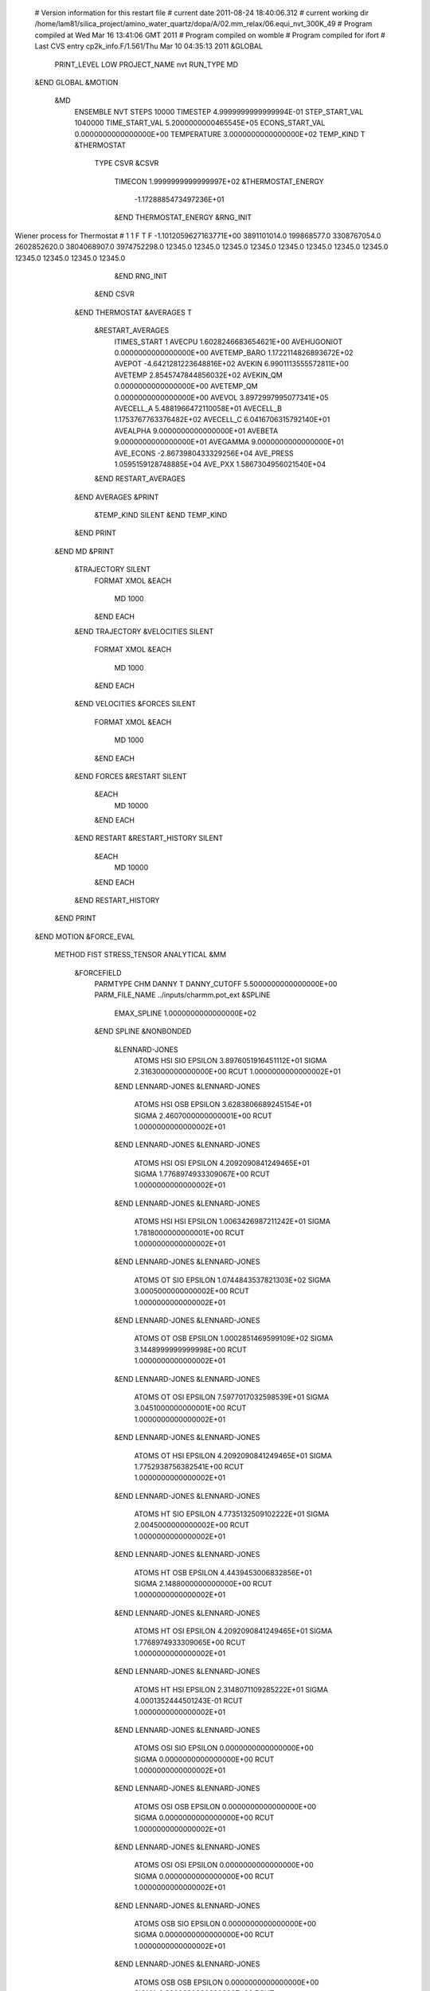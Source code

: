  # Version information for this restart file 
 # current date 2011-08-24 18:40:06.312
 # current working dir /home/lam81/silica_project/amino_water_quartz/dopa/A/02.mm_relax/06.equi_nvt_300K_49
 # Program compiled at                              Wed Mar 16 13:41:06 GMT 2011
 # Program compiled on                                                    womble
 # Program compiled for                                                    ifort
 # Last CVS entry                     cp2k_info.F/1.561/Thu Mar 10 04:35:13 2011
 &GLOBAL
   PRINT_LEVEL  LOW
   PROJECT_NAME nvt
   RUN_TYPE  MD
 &END GLOBAL
 &MOTION
   &MD
     ENSEMBLE  NVT
     STEPS           10000
     TIMESTEP     4.9999999999999994E-01
     STEP_START_VAL         1040000
     TIME_START_VAL     5.2000000000465545E+05
     ECONS_START_VAL     0.0000000000000000E+00
     TEMPERATURE     3.0000000000000000E+02
     TEMP_KIND  T
     &THERMOSTAT
       TYPE  CSVR
       &CSVR
         TIMECON     1.9999999999999997E+02
         &THERMOSTAT_ENERGY
              -1.1728885473497236E+01
         &END THERMOSTAT_ENERGY
         &RNG_INIT
Wiener process for Thermostat # 1        1 F T F  -1.1012059627163771E+00        3891101014.0         199868577.0        3308767054.0        2602852620.0        3804068907.0        3974752298.0             12345.0             12345.0             12345.0             12345.0             12345.0             12345.0             12345.0             12345.0             12345.0             12345.0             12345.0             12345.0
         &END RNG_INIT
       &END CSVR
     &END THERMOSTAT
     &AVERAGES  T
       &RESTART_AVERAGES
         ITIMES_START               1
         AVECPU     1.6028246683654621E+00
         AVEHUGONIOT     0.0000000000000000E+00
         AVETEMP_BARO     1.1722114826893672E+02
         AVEPOT    -4.6421281223648816E+02
         AVEKIN     6.9901113555572811E+00
         AVETEMP     2.8545747844856032E+02
         AVEKIN_QM     0.0000000000000000E+00
         AVETEMP_QM     0.0000000000000000E+00
         AVEVOL     3.8972997995077341E+05
         AVECELL_A     5.4881966472110058E+01
         AVECELL_B     1.1753767763376482E+02
         AVECELL_C     6.0416706315792140E+01
         AVEALPHA     9.0000000000000000E+01
         AVEBETA     9.0000000000000000E+01
         AVEGAMMA     9.0000000000000000E+01
         AVE_ECONS    -2.8673980433329256E+04
         AVE_PRESS     1.0595159128748885E+04
         AVE_PXX     1.5867304956021540E+04
       &END RESTART_AVERAGES
     &END AVERAGES
     &PRINT
       &TEMP_KIND  SILENT
       &END TEMP_KIND
     &END PRINT
   &END MD
   &PRINT
     &TRAJECTORY  SILENT
       FORMAT  XMOL
       &EACH
         MD            1000
       &END EACH
     &END TRAJECTORY
     &VELOCITIES  SILENT
       FORMAT  XMOL
       &EACH
         MD            1000
       &END EACH
     &END VELOCITIES
     &FORCES  SILENT
       FORMAT  XMOL
       &EACH
         MD            1000
       &END EACH
     &END FORCES
     &RESTART  SILENT
       &EACH
         MD           10000
       &END EACH
     &END RESTART
     &RESTART_HISTORY  SILENT
       &EACH
         MD           10000
       &END EACH
     &END RESTART_HISTORY
   &END PRINT
 &END MOTION
 &FORCE_EVAL
   METHOD  FIST
   STRESS_TENSOR  ANALYTICAL
   &MM
     &FORCEFIELD
       PARMTYPE  CHM
       DANNY  T
       DANNY_CUTOFF     5.5000000000000000E+00
       PARM_FILE_NAME ../inputs/charmm.pot_ext
       &SPLINE
         EMAX_SPLINE     1.0000000000000000E+02
       &END SPLINE
       &NONBONDED
         &LENNARD-JONES
           ATOMS HSI SIO
           EPSILON     3.8976051916451112E+01
           SIGMA     2.3163000000000000E+00
           RCUT     1.0000000000000002E+01
         &END LENNARD-JONES
         &LENNARD-JONES
           ATOMS HSI OSB
           EPSILON     3.6283806689245154E+01
           SIGMA     2.4607000000000001E+00
           RCUT     1.0000000000000002E+01
         &END LENNARD-JONES
         &LENNARD-JONES
           ATOMS HSI OSI
           EPSILON     4.2092090841249465E+01
           SIGMA     1.7768974933309067E+00
           RCUT     1.0000000000000002E+01
         &END LENNARD-JONES
         &LENNARD-JONES
           ATOMS HSI HSI
           EPSILON     1.0063426987211242E+01
           SIGMA     1.7818000000000001E+00
           RCUT     1.0000000000000002E+01
         &END LENNARD-JONES
         &LENNARD-JONES
           ATOMS OT SIO
           EPSILON     1.0744843537821303E+02
           SIGMA     3.0005000000000002E+00
           RCUT     1.0000000000000002E+01
         &END LENNARD-JONES
         &LENNARD-JONES
           ATOMS OT OSB
           EPSILON     1.0002851469599109E+02
           SIGMA     3.1448999999999998E+00
           RCUT     1.0000000000000002E+01
         &END LENNARD-JONES
         &LENNARD-JONES
           ATOMS OT OSI
           EPSILON     7.5977017032598539E+01
           SIGMA     3.0451000000000001E+00
           RCUT     1.0000000000000002E+01
         &END LENNARD-JONES
         &LENNARD-JONES
           ATOMS OT HSI
           EPSILON     4.2092090841249465E+01
           SIGMA     1.7752938756382541E+00
           RCUT     1.0000000000000002E+01
         &END LENNARD-JONES
         &LENNARD-JONES
           ATOMS HT SIO
           EPSILON     4.7735132509102222E+01
           SIGMA     2.0045000000000002E+00
           RCUT     1.0000000000000002E+01
         &END LENNARD-JONES
         &LENNARD-JONES
           ATOMS HT OSB
           EPSILON     4.4439453006832856E+01
           SIGMA     2.1488000000000000E+00
           RCUT     1.0000000000000002E+01
         &END LENNARD-JONES
         &LENNARD-JONES
           ATOMS HT OSI
           EPSILON     4.2092090841249465E+01
           SIGMA     1.7768974933309065E+00
           RCUT     1.0000000000000002E+01
         &END LENNARD-JONES
         &LENNARD-JONES
           ATOMS HT HSI
           EPSILON     2.3148071109285222E+01
           SIGMA     4.0001352444501243E-01
           RCUT     1.0000000000000002E+01
         &END LENNARD-JONES
         &LENNARD-JONES
           ATOMS OSI SIO
           EPSILON     0.0000000000000000E+00
           SIGMA     0.0000000000000000E+00
           RCUT     1.0000000000000002E+01
         &END LENNARD-JONES
         &LENNARD-JONES
           ATOMS OSI OSB
           EPSILON     0.0000000000000000E+00
           SIGMA     0.0000000000000000E+00
           RCUT     1.0000000000000002E+01
         &END LENNARD-JONES
         &LENNARD-JONES
           ATOMS OSI OSI
           EPSILON     0.0000000000000000E+00
           SIGMA     0.0000000000000000E+00
           RCUT     1.0000000000000002E+01
         &END LENNARD-JONES
         &LENNARD-JONES
           ATOMS OSB SIO
           EPSILON     0.0000000000000000E+00
           SIGMA     0.0000000000000000E+00
           RCUT     1.0000000000000002E+01
         &END LENNARD-JONES
         &LENNARD-JONES
           ATOMS OSB OSB
           EPSILON     0.0000000000000000E+00
           SIGMA     0.0000000000000000E+00
           RCUT     1.0000000000000002E+01
         &END LENNARD-JONES
         &LENNARD-JONES
           ATOMS SIO SIO
           EPSILON     0.0000000000000000E+00
           SIGMA     0.0000000000000000E+00
           RCUT     1.0000000000000002E+01
         &END LENNARD-JONES
       &END NONBONDED
       &DANNY_PRINT  HIGH
       &END DANNY_PRINT
       &DANNY_PRINT_FORCES  HIGH
       &END DANNY_PRINT_FORCES
     &END FORCEFIELD
     &POISSON
       &EWALD
         EWALD_TYPE  SPME
         EWALD_ACCURACY     9.9999999999999995E-07
         ALPHA     3.4999999999999998E-01
         GMAX              30             60             32
       &END EWALD
     &END POISSON
   &END MM
   &SUBSYS
     &CELL
       A     2.9042285820000000E+01    0.0000000000000000E+00    0.0000000000000000E+00
       B     0.0000000000000000E+00    5.6861936530000037E+01    0.0000000000000000E+00
       C     0.0000000000000000E+00    0.0000000000000000E+00    3.1971143999999999E+01
       PERIODIC  XYZ
       MULTIPLE_UNIT_CELL               1              1              1
     &END CELL
     &COORD
SIO    1.1985507353995843E+01    1.7221910426282743E+00   -1.8302263807461201E+00
SIO    1.1829328963426059E+01    5.8583914798286916E+00    1.6841776748262645E+00
SIO    8.4846743192687271E+00    3.8921961475129487E+00   -1.6508850370303335E-01
OSB    1.2539235126087961E+01    3.1456359110258232E+00   -1.3194263619224977E+00
OSB    1.0341522295336000E+01    5.7333859210872875E+00    2.1990118510179704E+00
OSB    9.4486871341145005E+00    2.8787028814961806E+00    6.3270745137549089E-01
OSB    1.2386881582453997E+01    4.4802516364289984E+00    9.7993717018471227E-01
OSB    9.4155782413757407E+00    5.0713487910432136E+00   -8.1182160837481432E-01
OSB    1.0411512686905750E+01    1.9592981736996233E+00   -2.4389436710861050E+00
OSI    1.2063920845088337E+01    7.1076144944931379E+00    6.4854211170967824E-01
HSI    1.1592524322011847E+01    7.3661620188182404E+00   -1.9535327071460129E-01
OSB    1.2692056292774121E+01    6.4155059773149326E+00   -2.4601185062602471E+00
SIO    9.5192302249133274E+00    1.6459931341301857E+00    1.7416877097187484E+00
OSB    1.0060177389708601E+01    2.8530846799563453E-01    1.0844781752761925E+00
SIO    1.0984804456911428E+01   -4.6067503443141916E-01    3.1308227706481569E-02
OSB    1.2891157802093327E+01    1.3232929436462988E+00    2.2978611934097355E+00
OSB    1.1891019508133802E+01    5.9030761466029535E-01   -7.1014450133249440E-01
SIO    9.4222448923856312E+00    6.2559063993296924E+00   -1.9234300012229431E+00
OSI    9.7262452209873320E+00    7.7210515360175176E+00   -1.2997317745591359E+00
HSI    9.5285985443687480E+00    8.5858639492061446E+00   -1.7086450462125986E+00
SIO    1.1926734979337388E+01    1.8210279273366030E+00    3.4775696270874610E+00
SIO    1.1928969556350649E+01    5.9320528234525902E+00    6.9307759068202186E+00
SIO    8.6861299114891715E+00    3.7848447201699797E+00    5.2435257434698457E+00
OSB    1.2532483673396056E+01    3.1985747748053113E+00    4.0318291230582446E+00
OSB    1.0414644697637579E+01    5.6999150293018523E+00    7.4969059632856521E+00
OSB    9.6043260405559305E+00    2.6290607113108768E+00    5.8607703150705159E+00
OSB    1.2649585026268849E+01    4.6565266433423744E+00    6.2288101045103721E+00
OSB    9.5225454395006643E+00    4.9578882558035220E+00    4.5166456271171196E+00
OSB    1.0524671435338943E+01    2.1794975798556910E+00    2.8264130759771757E+00
OSI    1.2035822494298641E+01    7.2423135529519787E+00    5.9822327564030617E+00
HSI    1.1245778019830009E+01    7.7280375950941869E+00    5.7077696162069529E+00
OSB    1.2816274223385866E+01    6.2199274997807352E+00    2.9077515515788042E+00
SIO    9.5595951904994720E+00    1.4950901501895164E+00    7.0174885227760564E+00
OSB    9.9689014508705913E+00    4.5709558724097668E-02    6.3508049040777559E+00
SIO    1.0960947156378534E+01   -5.5223143333668223E-01    5.1651268255025569E+00
OSB    1.2801409625359973E+01    1.3678344015061183E+00    7.4572701832665178E+00
OSB    1.1828596845673111E+01    6.6956858211086245E-01    4.6240993058525826E+00
SIO    9.3802896251481780E+00    6.1296592497504605E+00    3.4020591479490125E+00
OSI    9.7492964793992218E+00    7.6649236150016931E+00    3.9523296799532677E+00
HSI    9.6926503244871629E+00    8.5526026113042111E+00    3.4974533525154579E+00
SIO    1.1934009588551067E+01    1.8077775611858113E+00    8.7649809974579576E+00
SIO    1.1781799648810457E+01    5.8640880218128828E+00    1.2229513939622777E+01
SIO    8.5179412008703519E+00    3.8939647281971550E+00    1.0459924750704159E+01
OSB    1.2490350138382386E+01    3.1999530393779407E+00    9.3179513595848338E+00
OSB    1.0305917762727013E+01    5.6698790347046408E+00    1.2722043449702431E+01
OSB    9.4284660733208199E+00    2.7215920555481459E+00    1.1104289419661425E+01
OSB    1.2343309347332230E+01    4.5190378414892738E+00    1.1559359187986116E+01
OSB    9.4469271186435595E+00    5.1071840187900150E+00    9.8516762187182767E+00
OSB    1.0433019153286837E+01    1.9215558830018327E+00    8.2938643460215911E+00
OSI    1.2105585816380101E+01    7.1721479136590780E+00    1.1245628964034044E+01
HSI    1.1949059844736215E+01    8.1235672298772368E+00    1.1427336280908145E+01
OSB    1.2728224904870711E+01    6.2817199580312471E+00    8.2915254837001378E+00
SIO    9.4752441516969466E+00    1.5817656620903748E+00    1.2196843752186581E+01
OSB    1.0101150317362821E+01    1.9186784451817368E-01    1.1615375573057417E+01
SIO    1.1037307596866739E+01   -4.9018174985714613E-01    1.0537842742845230E+01
OSB    1.2934154052553078E+01    1.0027425151372644E+00    1.3019793960759513E+01
OSB    1.1994808543395706E+01    6.7214658205838873E-01    9.8577556706879221E+00
SIO    9.4748696424136210E+00    6.2121357007367592E+00    8.7151411549071227E+00
OSI    9.8941582693352181E+00    7.7597414803919111E+00    9.2841332061066026E+00
HSI    1.0351319977070334E+01    7.9783455219940853E+00    1.0175967826850956E+01
SIO    1.1955131732386880E+01    1.6770225836514876E+00    1.4067384315149779E+01
SIO    1.1847207951698209E+01    5.7483378953164062E+00    1.7583530959061669E+01
SIO    8.6370793803193475E+00    3.8733773290573028E+00    1.5802557494993458E+01
OSB    1.2567688031457307E+01    3.1032094122907314E+00    1.4601920325573996E+01
OSB    1.0341632368809226E+01    5.4963136425254024E+00    1.8169477784999145E+01
OSB    9.6219224028414363E+00    2.7205022664765468E+00    1.6471788424372271E+01
OSB    1.2429901415248915E+01    4.4350075126051607E+00    1.6870925371993103E+01
OSB    9.5852728013563944E+00    4.9545152295349846E+00    1.5164056710952167E+01
OSB    1.0490147519103846E+01    1.9494073105419671E+00    1.3480528828136231E+01
OSI    1.1842896814445085E+01    6.9454690029495429E+00    1.6455393340658745E+01
HSI    1.1836039099959299E+01    7.8334847638753971E+00    1.6580781638213679E+01
OSB    1.2676551996131392E+01    6.1532259275635495E+00    1.3577814255844938E+01
SIO    9.5777477310117156E+00    1.6151173946422304E+00    1.7654270662106395E+01
OSB    1.0098887041304113E+01    1.7970912488527499E-01    1.7079357152724189E+01
SIO    1.0969587919145299E+01   -5.7727064569140230E-01    1.5943031260707452E+01
OSB    1.2822749420685801E+01    1.3264897844924053E+00    1.8203556836771934E+01
OSB    1.1885887985529166E+01    6.0971906894469596E-01    1.5257760351948052E+01
SIO    9.3667306517418929E+00    6.0392219821737063E+00    1.3971165280455121E+01
OSI    9.7305741590356156E+00    7.5669883399489448E+00    1.4458820315973414E+01
HSI    1.0257442336735703E+01    7.9601292165839945E+00    1.5249227006235383E+01
SIO    1.1972015285328453E+01    1.8278910289957624E+00    1.9489044469750631E+01
SIO    1.1845890814223791E+01    5.9503283601863872E+00    2.3029596315398248E+01
SIO    8.4902054297160596E+00    3.8779762083649194E+00    2.1197506385541512E+01
OSB    1.2549334074275322E+01    3.2123318287756204E+00    2.0020224496993933E+01
OSB    1.0303714490244932E+01    5.9163577003644159E+00    2.3484556783657112E+01
OSB    9.3389455530208281E+00    2.6384993849703497E+00    2.1834346246090096E+01
OSB    1.2396122579503981E+01    4.6665829436916786E+00    2.2217466727091811E+01
OSB    9.4857578762732153E+00    4.9895699383178940E+00    2.0606415762417736E+01
OSB    1.0428469181745376E+01    2.0359383905556556E+00    1.8938403027490853E+01
OSI    1.2037422481370520E+01    7.2598851279160330E+00    2.2042769230599117E+01
HSI    1.2248601346744511E+01    8.1672077638001372E+00    2.2410994768926347E+01
OSB    1.2771410739048351E+01    6.2213237182539700E+00    1.8762693084780050E+01
SIO    9.4875072764980271E+00    1.5064648517214489E+00    2.2923871941209104E+01
OSB    1.0124140339140880E+01    9.1461981911536885E-02    2.2408335111174402E+01
SIO    1.1080353903487957E+01   -5.7277311845841983E-01    2.1185472188623049E+01
OSB    1.2834362244287322E+01    1.4324018770235400E+00    2.3603132978544092E+01
OSB    1.1958125279846978E+01    6.5060681607635629E-01    2.0596468572029600E+01
SIO    9.4287546986901578E+00    5.9978447891152378E+00    1.9382160048587814E+01
OSI    9.9031590826878553E+00    7.5498917687618805E+00    1.9788795419045872E+01
HSI    9.4725109188237564E+00    8.4423886666204595E+00    1.9701803972922075E+01
SIO    1.1843597233342267E+01    1.9552647518334734E+00    2.4779223204990117E+01
SIO    1.1860344302164851E+01    5.8877023882856516E+00    2.8242315060555185E+01
SIO    8.7159885341211361E+00    3.8122295327574345E+00    2.6487099466251461E+01
OSB    1.2420665997199048E+01    3.3005796377335583E+00    2.5403089288757222E+01
OSB    1.0340224684270558E+01    5.8434012306215903E+00    2.8776024357267005E+01
OSB    9.5912615699350088E+00    2.7133335691346483E+00    2.7172631271032689E+01
OSB    1.2416889023274091E+01    4.5456656968094435E+00    2.7661000840072269E+01
OSB    9.4637099417863073E+00    5.1083682343194363E+00    2.5810745269812141E+01
OSB    1.0397182009093468E+01    2.1245042138734958E+00    2.4100312236264642E+01
OSI    1.2049585155295320E+01    7.0671753081034785E+00    2.7092922937604722E+01
HSI    1.1474461576209531E+01    7.7436190128914717E+00    2.6688446308586425E+01
OSB    1.2778215990303925E+01    6.2520304948387917E+00    2.4244259610553904E+01
SIO    9.5438334360508836E+00    1.5364268942153447E+00    2.8324017781685949E+01
OSB    1.0151300365272569E+01    1.7293951423645773E-01    2.7665777216166621E+01
SIO    1.0989666128373022E+01   -5.2516443674735047E-01    2.6502504603124795E+01
OSB    1.2895890096048481E+01    1.1635432939177077E+00    2.8894163039293893E+01
OSB    1.1818469577724171E+01    7.4466264352182299E-01    2.5874002405156816E+01
SIO    9.2912434361467007E+00    6.2403698013523030E+00    2.4719530178434109E+01
OSI    9.7258351520379129E+00    7.7752738540605870E+00    2.5221443634808967E+01
HSI    9.1170008114803593E+00    8.4334709306474096E+00    2.5672471952423162E+01
SIO    1.6743570733565601E+01    1.8744006780462805E+00   -1.8499844738763735E+00
SIO    1.6739266144675117E+01    6.0434662717396508E+00    1.5658530499533481E+00
SIO    1.3447017865948153E+01    3.8919921613768094E+00   -1.5855977964046758E-01
OSB    1.7295680467019601E+01    3.2676220882191434E+00   -1.3450887784160686E+00
OSB    1.5240447375903504E+01    5.9111162693583541E+00    2.0575195977314418E+00
OSB    1.4309108565491705E+01    2.6902260581633923E+00    4.9915571382141311E-01
OSB    1.7375446404138401E+01    4.7143710019793668E+00    8.7317594082623196E-01
OSB    1.4255361142905610E+01    5.1584979254469658E+00   -7.9363017111558143E-01
OSB    1.5212205251670831E+01    2.0497077482792796E+00   -2.4460995098592604E+00
OSI    1.6832595288200377E+01    7.3682918175867398E+00    5.7821205044449964E-01
HSI    1.7171563455989464E+01    8.2363982756598482E+00    8.7179992255212269E-01
OSB    1.7629989601315980E+01    6.2183588097936573E+00   -2.3854756158704800E+00
SIO    1.4317615873222982E+01    1.5743097810071951E+00    1.6398710188642034E+00
OSB    1.4886895471225843E+01    1.9778291349938648E-01    1.0237980424374489E+00
SIO    1.5860241863266920E+01   -4.2410493087128148E-01   -8.0451006462773922E-02
OSB    1.7835673663367352E+01    1.2057284163848974E+00    2.3509520685000433E+00
OSB    1.6798897280601249E+01    7.0577588821419279E-01   -6.7778692848274458E-01
SIO    1.4206209829017924E+01    6.3276988620585435E+00   -1.8884517934902409E+00
OSI    1.4631358640382311E+01    7.8610070137325643E+00   -1.3592598740126425E+00
HSI    1.5420009991173666E+01    8.2333586718966956E+00   -8.7591479802577121E-01
SIO    1.6858656492964691E+01    1.7061998455039453E+00    3.5417727503090650E+00
SIO    1.6659733067925742E+01    5.9317486408482827E+00    6.8842898372046353E+00
SIO    1.3538065377515391E+01    3.8462613180913299E+00    5.1680257561625078E+00
OSB    1.7457669473085133E+01    3.1240662119901357E+00    4.1443855271773211E+00
OSB    1.5136905107446967E+01    5.7492740600114374E+00    7.4297141254101842E+00
OSB    1.4407195965427279E+01    2.6677164633799593E+00    5.8355752834953227E+00
OSB    1.7226732697802522E+01    4.6218994901519928E+00    6.1834275378787478E+00
OSB    1.4473599956119868E+01    4.9456006414285785E+00    4.4376264453542609E+00
OSB    1.5388723042490968E+01    1.9648278693200394E+00    2.7882173993037274E+00
OSI    1.6838199111414998E+01    7.2565837600817629E+00    5.9491601309763791E+00
HSI    1.6914725715354574E+01    8.1187925509692835E+00    6.4108309784358859E+00
OSB    1.7594685133556247E+01    6.2881307147469068E+00    2.8569257665929104E+00
SIO    1.4336464866856288E+01    1.5680644726033508E+00    6.9899413291905592E+00
OSB    1.5046324425095571E+01    1.3985964773887199E-01    6.5067362139426645E+00
SIO    1.5877059316072648E+01   -5.8440032608522763E-01    5.2740914616972372E+00
OSB    1.7672835049883727E+01    1.5188163363962026E+00    7.5485181604868687E+00
OSB    1.6750467022843335E+01    5.9581441750557984E-01    4.6962724334210195E+00
SIO    1.4352935417835964E+01    6.1624017050704385E+00    3.4019258980295843E+00
OSI    1.4736004576054087E+01    7.6192611498555047E+00    3.9243307036900585E+00
HSI    1.5200586548209673E+01    8.3521862326218717E+00    3.3758575947623566E+00
SIO    1.6711210703201441E+01    1.7296347650900785E+00    8.8120692776833902E+00
SIO    1.6657937602150724E+01    5.9916315490935235E+00    1.2313323701337632E+01
SIO    1.3350711238579944E+01    3.8346495639041547E+00    1.0546283626214509E+01
OSB    1.7164190296530645E+01    3.1317760966676440E+00    9.4420074428720824E+00
OSB    1.5182808096364115E+01    5.9236274248738550E+00    1.2868267891729445E+01
OSB    1.4212990158093781E+01    2.5615410266079151E+00    1.1158511939485498E+01
OSB    1.7109687991949301E+01    4.5870504283902367E+00    1.1639780683519893E+01
OSB    1.4325620878624919E+01    4.9915320810938688E+00    9.9467420483595905E+00
OSB    1.5185535282276421E+01    1.9379584869672746E+00    8.2738761635969400E+00
OSI    1.6779035963036861E+01    7.3537571632731327E+00    1.1379686034994229E+01
HSI    1.6045270332491221E+01    7.6527550750873763E+00    1.0746101631401940E+01
OSB    1.7549223867815535E+01    6.2368887811887577E+00    8.1885823865940957E+00
SIO    1.4316273991139314E+01    1.3627117501625194E+00    1.2292781006012966E+01
OSB    1.4985676782655219E+01    7.4334774419356001E-02    1.1674966596715148E+01
SIO    1.5870482804270756E+01   -6.0471636358749570E-01    1.0485063654657610E+01
OSB    1.7678818927304452E+01    1.1345610715299406E+00    1.2893423231956954E+01
OSB    1.6819643691408981E+01    5.2121961990064325E-01    9.8659185829677032E+00
SIO    1.4261056595437370E+01    6.0980307409053509E+00    8.7917824299415148E+00
OSI    1.4690051098367267E+01    7.6018633915649207E+00    9.2076301178660795E+00
HSI    1.5063825788180452E+01    8.4011087084535436E+00    8.7367633266013023E+00
SIO    1.6743940670997194E+01    1.7447174829535061E+00    1.4071688336572251E+01
SIO    1.6673348663101294E+01    5.9923395354915066E+00    1.7516538323305099E+01
SIO    1.3404377046691732E+01    3.8172699474723188E+00    1.5788666047347569E+01
OSB    1.7388696021756630E+01    3.0953219423780745E+00    1.4569880682360765E+01
OSB    1.5203965256306326E+01    5.7032219811598708E+00    1.8071138889811721E+01
OSB    1.4282917897516525E+01    2.6658610119510633E+00    1.6496158626790407E+01
OSB    1.7298766047376194E+01    4.6832189288813275E+00    1.6790022915424640E+01
OSB    1.4272911449891522E+01    5.0650452318332233E+00    1.5286442484187436E+01
OSB    1.5293498700762267E+01    2.0070794646851682E+00    1.3482852305672406E+01
OSI    1.6722300440586881E+01    7.3100652546015077E+00    1.6549453149467077E+01
HSI    1.6444994473697804E+01    8.2457008919093919E+00    1.6869561086035780E+01
OSB    1.7598226233220498E+01    6.3454893380524542E+00    1.3510535806798138E+01
SIO    1.4289083527060768E+01    1.5437232406468773E+00    1.7608305856282662E+01
OSB    1.4906724071200856E+01    1.6612012923653560E-01    1.7005387259900022E+01
SIO    1.5893701198902990E+01   -5.2980737261725597E-01    1.5914687045402999E+01
OSB    1.7734560602827770E+01    1.3704802530213431E+00    1.8247363125115431E+01
OSB    1.6700463275361177E+01    6.6943519389506334E-01    1.5299453572161134E+01
SIO    1.4156575781023449E+01    6.1414007328566669E+00    1.4129260763735367E+01
OSI    1.4472116664738506E+01    7.6654742031135683E+00    1.4605354026069511E+01
HSI    1.4212207923491974E+01    8.5017108321998176E+00    1.4152983617172756E+01
SIO    1.6743232833304923E+01    1.8017133385945026E+00    1.9460643382219803E+01
SIO    1.6697017917404896E+01    5.9421710586457808E+00    2.2844920552000787E+01
SIO    1.3407686129531525E+01    3.9708201917514416E+00    2.1104434497311704E+01
OSB    1.7309507994859974E+01    3.1575785323255676E+00    2.0094332786253503E+01
OSB    1.5229482523095175E+01    5.8821006158777331E+00    2.3430781688428407E+01
OSB    1.4269897670831341E+01    2.7885634979328540E+00    2.1863971304804476E+01
OSB    1.7261713620739656E+01    4.6114828440049500E+00    2.2165442781325556E+01
OSB    1.4411775422816000E+01    5.0526832900561303E+00    2.0465563955005294E+01
OSB    1.5256555196548192E+01    1.9828642913066339E+00    1.8904539589846195E+01
OSI    1.6922986129687274E+01    7.2551567144977600E+00    2.1872548642972824E+01
HSI    1.6746276120709343E+01    8.1556951671372140E+00    2.2090920541254039E+01
OSB    1.7684440256979556E+01    6.2971896680932451E+00    1.8750489306038538E+01
SIO    1.4309378540490115E+01    1.5930447104991701E+00    2.3059203086921169E+01
OSB    1.4887673834706089E+01    2.2719930571059463E-01    2.2380683987716640E+01
SIO    1.5745870196003976E+01   -5.4582133359244323E-01    2.1260134859235823E+01
OSB    1.7755779642037158E+01    1.3582591771771046E+00    2.3441487823898683E+01
OSB    1.6683129624162493E+01    6.5778166791230752E-01    2.0581722814020292E+01
SIO    1.4291047301885744E+01    6.1997458137965600E+00    1.9355944446408412E+01
OSI    1.4842634161478328E+01    7.6332271532623786E+00    1.9813339478091226E+01
HSI    1.5693054597826194E+01    7.5880422863728816E+00    2.0360079086644841E+01
SIO    1.6843234995191210E+01    1.8558263396179788E+00    2.4695821268127602E+01
SIO    1.6704687807349970E+01    5.9325091561615855E+00    2.8354845864563945E+01
SIO    1.3364325651108008E+01    3.8884522432466708E+00    2.6544770249902498E+01
OSB    1.7524897034812387E+01    3.1414298580770876E+00    2.5390404747481252E+01
OSB    1.5141810467542662E+01    5.9187138865739453E+00    2.8807907920739524E+01
OSB    1.4203570064905273E+01    2.7126748394647460E+00    2.7220157563271940E+01
OSB    1.7286282936007030E+01    4.5726227768706282E+00    2.7621490615124053E+01
OSB    1.4380727277384720E+01    4.9354226395294534E+00    2.5806212556759743E+01
OSB    1.5350150482083276E+01    2.0948947092018768E+00    2.4185120755815340E+01
OSI    1.6730022832863614E+01    7.2526434130278412E+00    2.7389600639950100E+01
HSI    1.6884461780685321E+01    8.2458805109132403E+00    2.7377789865150348E+01
OSB    1.7630826160913074E+01    6.2574555854920852E+00    2.4162526529088531E+01
SIO    1.4327465266978386E+01    1.5093855642415130E+00    2.8297884049532833E+01
OSB    1.4966328793390922E+01    2.4628746020655101E-01    2.7594452597018840E+01
SIO    1.5941493531636196E+01   -4.6756683387036652E-01    2.6416211467733167E+01
OSB    1.7667107666155541E+01    1.4108856738132316E+00    2.8879475613545008E+01
OSB    1.6847387292481816E+01    6.6305228962684815E-01    2.5750578360480027E+01
SIO    1.4281499438883390E+01    6.1329082634427952E+00    2.4770963298968500E+01
OSI    1.4749464107561998E+01    7.6612949932294923E+00    2.5212315425812932E+01
HSI    1.5620546037760777E+01    8.1839029693968843E+00    2.5130945694870842E+01
SIO    2.1594140538852340E+01    1.7966382205693510E+00   -1.8095234613462441E+00
SIO    2.1523397273889099E+01    5.9433443431436865E+00    1.6182702504260025E+00
SIO    1.8278121622045077E+01    3.9137931544857500E+00   -1.7383733561460640E-01
OSB    2.2146057246277064E+01    3.1266949549919887E+00   -1.1269911474233574E+00
OSB    1.9984286593514035E+01    5.8520750532038877E+00    2.0621753099167783E+00
OSB    1.9005254476611306E+01    2.7346671721597176E+00    6.3484671648447166E-01
OSB    2.2085509628025182E+01    4.4978469191172339E+00    1.1036181312769628E+00
OSB    1.9270731659868574E+01    4.9581380734266860E+00   -8.8237872322108901E-01
OSB    2.0171079385461496E+01    2.0058592600907144E+00   -2.4389737817674209E+00
OSI    2.1769178229104433E+01    7.0705411561784990E+00    4.5470608329374540E-01
HSI    2.2596545258021763E+01    7.2846478864437749E+00   -8.9023743837800956E-02
OSB    2.2455698677376734E+01    6.1775809256164331E+00   -2.4330059234951960E+00
SIO    1.9297364047235217E+01    1.5477435969119471E+00    1.7012957880177879E+00
OSB    1.9863080948985388E+01    2.4302501482064906E-01    1.0650426788444132E+00
SIO    2.0761726893260462E+01   -5.1454649552214837E-01   -4.2004959236588708E-02
OSB    2.2557792275571000E+01    1.1679537321984956E+00    2.2765270984036561E+00
OSB    2.1675117922459954E+01    5.8282518087756130E-01   -7.5893229738013668E-01
SIO    1.9163850594059301E+01    6.1624909655318225E+00   -1.9752021189662439E+00
OSI    1.9664463005124738E+01    7.6362672676541035E+00   -1.5112621544176479E+00
HSI    2.0614566483695118E+01    7.8895822823612116E+00   -1.4139903325217298E+00
SIO    2.1658653196204757E+01    1.7201438118762185E+00    3.4696455786653466E+00
SIO    2.1447122801929833E+01    5.8103851506552537E+00    7.0067107516544533E+00
SIO    1.8327491336146910E+01    3.9983216169632794E+00    5.2058159064457854E+00
OSB    2.2220108417758667E+01    3.1258698661849302E+00    3.9720046777099798E+00
OSB    1.9984991356643850E+01    5.5735061548214260E+00    7.6381346901419782E+00
OSB    1.9255000394176474E+01    2.8289740294516741E+00    5.9527997749354880E+00
OSB    2.2071911758295958E+01    4.4950890779245700E+00    6.2318251501151112E+00
OSB    1.9184470224004770E+01    5.1510444876074732E+00    4.5412559575494456E+00
OSB    2.0226862183808414E+01    2.0383655499929008E+00    2.8622839172835621E+00
OSI    2.1561664838848710E+01    7.0167173169664201E+00    5.9115793101142629E+00
HSI    2.2085645550460718E+01    7.8100216981130908E+00    6.0120454562278454E+00
OSB    2.2358679409560711E+01    6.4487406032888517E+00    2.8997049657902059E+00
SIO    1.9179074359382970E+01    1.6062415711745475E+00    7.0361216600721113E+00
OSB    1.9713389323173566E+01    2.4653019696224229E-01    6.3620734299118826E+00
SIO    2.0673765835507002E+01   -5.5868181385385041E-01    5.2925601708027230E+00
OSB    2.2577218500501452E+01    1.3697977919133599E+00    7.5640197959121140E+00
OSB    2.1549525826567638E+01    6.2169615019338120E-01    4.5985550045997625E+00
SIO    1.9080382588742960E+01    6.2362182153283685E+00    3.3242122862017536E+00
OSI    1.9513585760135872E+01    7.7546891797491444E+00    3.9008549124225018E+00
HSI    1.9650658895579038E+01    8.1323753188860959E+00    4.8398972473806667E+00
SIO    2.1647212988213528E+01    1.7908393765339297E+00    8.8031219826532858E+00
SIO    2.1588837123888869E+01    5.9529580124086667E+00    1.2289691595106710E+01
SIO    1.8098155899974856E+01    3.7975059954144172E+00    1.0574755866433213E+01
OSB    2.2144806979319448E+01    3.2127628540089774E+00    9.3858618556551185E+00
OSB    2.0075950656038959E+01    5.9517303469556877E+00    1.2861662407044271E+01
OSB    1.8979365259371626E+01    2.7052997884127792E+00    1.1254779641028307E+01
OSB    2.2100272274674612E+01    4.6322250250453063E+00    1.1526601060221518E+01
OSB    1.9008058251577328E+01    4.9632499900066920E+00    9.9444459700215546E+00
OSB    2.0156403183233845E+01    1.9488844593450994E+00    8.2651402618833600E+00
OSI    2.1719795569686752E+01    7.1515715266802307E+00    1.1132570767175549E+01
HSI    2.1260434312384977E+01    8.0174829554767015E+00    1.1331329054955425E+01
OSB    2.2434261555310083E+01    6.1778102642427415E+00    8.2693793212551530E+00
SIO    1.9150724288466389E+01    1.4393835827374954E+00    1.2207828390463597E+01
OSB    1.9778766894407717E+01    8.9197233471170687E-02    1.1576397081616594E+01
SIO    2.0730503233740357E+01   -5.4738291061756195E-01    1.0508907022624156E+01
OSB    2.2591555305590955E+01    1.1014585391665630E+00    1.2864789632280530E+01
OSB    2.1725996726685523E+01    6.1018412474364558E-01    9.8992153213121874E+00
SIO    1.9016263299277181E+01    6.0736224278311282E+00    8.8342161827522769E+00
OSI    1.9478084379288273E+01    7.6156158695180185E+00    9.2127215516195200E+00
HSI    1.9721377399336490E+01    7.9771764196838664E+00    1.0085600145821950E+01
SIO    2.1691176697013393E+01    1.7510868093330036E+00    1.4026232954529156E+01
SIO    2.1538673211038471E+01    5.9606221787850346E+00    1.7449682578171558E+01
SIO    1.8237039437330157E+01    3.8200903788964720E+00    1.5758817571315459E+01
OSB    2.2281615220708851E+01    3.1396518595910448E+00    1.4488402262870091E+01
OSB    2.0040220493119396E+01    5.8974714814896050E+00    1.7914177408001720E+01
OSB    1.9171704770936607E+01    2.7392191235604573E+00    1.6515999816149915E+01
OSB    2.2166532424780780E+01    4.6783105253565038E+00    1.6692058494908451E+01
OSB    1.9209349870801155E+01    4.9998362415933260E+00    1.5182848503307072E+01
OSB    2.0181371283310277E+01    1.8978012261044908E+00    1.3417656490335283E+01
OSI    2.1823888316176951E+01    7.3360979756262088E+00    1.6635251997319813E+01
HSI    2.2459370830554608E+01    7.5929355020776512E+00    1.5861017955063259E+01
OSB    2.2488119032901441E+01    6.2882413312488721E+00    1.3532750547722552E+01
SIO    1.9170662796250205E+01    1.5144202755894494E+00    1.7605253692478634E+01
OSB    1.9514158437873114E+01    8.3360492160290553E-02    1.6918658051692635E+01
SIO    2.0629095789860845E+01   -4.9861130095654116E-01    1.5885368031531472E+01
OSB    2.2639758137724641E+01    1.2537822970295438E+00    1.8124912211245935E+01
OSB    2.1497996198838088E+01    7.2862598433116477E-01    1.5292937079590164E+01
SIO    1.9076264645916712E+01    6.1933618024422747E+00    1.4119570333066461E+01
OSI    1.9457499746624517E+01    7.6456376979665706E+00    1.4830430343346343E+01
HSI    1.9026505579687004E+01    8.5250719278675753E+00    1.4863597318866880E+01
SIO    2.1739165129678817E+01    1.6720771000419270E+00    1.9384441459878708E+01
SIO    2.1579040558776548E+01    5.8610223442038967E+00    2.2991600921446530E+01
SIO    1.8290081454774118E+01    3.9442933231791875E+00    2.1129690080751413E+01
OSB    2.2343386787306176E+01    3.1364446811110569E+00    1.9922277695638851E+01
OSB    2.0082986942857058E+01    5.7701373788800954E+00    2.3484906326168986E+01
OSB    1.9242489759386892E+01    2.7411264744735178E+00    2.1741865418937866E+01
OSB    2.2076880378925136E+01    4.6062141449570477E+00    2.2088071002560724E+01
OSB    1.9153939688103801E+01    5.1251314452400933E+00    2.0422441005382307E+01
OSB    2.0242004645483316E+01    1.8173552764836016E+00    1.8779696775977680E+01
OSI    2.1814882077234845E+01    7.1856652456556498E+00    2.2149152473059232E+01
HSI    2.1296370637820765E+01    8.0492430966706898E+00    2.2329061751776926E+01
OSB    2.2491178574123520E+01    6.0870006106384151E+00    1.8752953541812815E+01
SIO    1.9279265630744604E+01    1.5600414011572323E+00    2.2819860010334263E+01
OSB    1.9798834339504619E+01    1.7059233081414249E-01    2.2260060690783941E+01
SIO    2.0741400682194836E+01   -5.5711784935621644E-01    2.1202326231746966E+01
OSB    2.2615266833468532E+01    1.2913191131978992E+00    2.3478936236270105E+01
OSB    2.1706519613912594E+01    5.9703453414457186E-01    2.0572515911949715E+01
SIO    1.9165829239145719E+01    6.2554971956895704E+00    1.9210587255775810E+01
OSI    1.9731391636205323E+01    7.7282967876611188E+00    1.9866729462452600E+01
HSI    1.9168236770798725E+01    8.2145464585204682E+00    2.0527684102880901E+01
SIO    2.1687079337970893E+01    1.8043930012758698E+00    2.4721068488528189E+01
SIO    2.1600056936262103E+01    5.8783277139406707E+00    2.8186185855943840E+01
SIO    1.8346815458536042E+01    3.9950324543609406E+00    2.6563180311342926E+01
OSB    2.2358772354549156E+01    3.1346000710561928E+00    2.5282289723203213E+01
OSB    2.0057954301583816E+01    5.7617656571484526E+00    2.8711364572460788E+01
OSB    1.9297551301234535E+01    2.8290031507132487E+00    2.7264236467876866E+01
OSB    2.2094888819011167E+01    4.5546216307325018E+00    2.7461868018664468E+01
OSB    1.9170510851934445E+01    5.2285881584918972E+00    2.5952565473501082E+01
OSB    2.0283192172095813E+01    2.0811503556773849E+00    2.4068590637416111E+01
OSI    2.1749520748284230E+01    7.2392391917660035E+00    2.7218170216196885E+01
HSI    2.1355791183226710E+01    8.0761683757823732E+00    2.7431727777665600E+01
OSB    2.2500135609199784E+01    6.0173844471753908E+00    2.4299946841555723E+01
SIO    1.9188738639426415E+01    1.6363620204490734E+00    2.8293530375308421E+01
OSB    1.9797025987849683E+01    2.9481197543826948E-01    2.7597836089233962E+01
SIO    2.0643472971548061E+01   -5.1061699036025909E-01    2.6555296662629353E+01
OSB    2.2637880342118656E+01    1.3758801360669020E+00    2.8897520810695738E+01
OSB    2.1588584597649259E+01    5.4727927070117910E-01    2.5784823144145300E+01
SIO    1.9121749944167512E+01    6.2059944200355064E+00    2.4687388147683308E+01
OSI    1.9603654143831740E+01    7.6748286574008207E+00    2.5125267202917733E+01
HSI    2.0116432991360011E+01    8.3094528269558054E+00    2.4556284846067243E+01
SIO    2.6517183316151137E+01    1.8346198948648820E+00   -1.8444188908826742E+00
SIO    2.6343851019531439E+01    5.8982528109340269E+00    1.6149974291850151E+00
SIO    2.3081758926306438E+01    3.8206443218285155E+00   -2.4375152780474984E-02
OSB    2.7107251683372841E+01    3.1798172609534046E+00   -1.2791781301630463E+00
OSB    2.4785795857084189E+01    5.8489016404925254E+00    2.0728485195194732E+00
OSB    2.4033559287901269E+01    2.7363773927215997E+00    6.5855823556486259E-01
OSB    2.6866682145958439E+01    4.5518694954119923E+00    8.9391302986506604E-01
OSB    2.4003880238734819E+01    5.0287762901061086E+00   -6.5458842743774670E-01
OSB    2.5005650606760579E+01    2.0204337432034065E+00   -2.3828430785907178E+00
OSI    2.6616678102835166E+01    7.1947152558913343E+00    6.3931687925453862E-01
HSI    2.6347497950154569E+01    8.1578201077212817E+00    7.4777522843813571E-01
OSB    2.7272359123481134E+01    6.1729696792805164E+00   -2.3794281933133465E+00
SIO    2.4064421388913960E+01    1.5473041275033583E+00    1.7624840367654624E+00
OSB    2.4644172617446468E+01    2.0516593667753949E-01    1.0491225480038471E+00
SIO    2.5596165015212243E+01   -4.7032541568262259E-01   -8.6383091321073219E-02
OSB    2.7314283133035975E+01    1.4021289008915871E+00    2.1721719242464776E+00
OSB    2.6487228611221742E+01    7.0298304762576980E-01   -7.2639402397053177E-01
SIO    2.3923187491622176E+01    6.0070753467560394E+00   -1.9037937515214325E+00
OSI    2.4481240063231866E+01    7.5486196217546730E+00   -1.6793134933492608E+00
HSI    2.5427603591105807E+01    7.7728810115232898E+00   -1.4157495975124519E+00
SIO    2.6431386244133869E+01    1.8297726376003718E+00    3.4814054615880092E+00
SIO    2.6482451493057223E+01    5.8767428807878268E+00    6.9750371637321358E+00
SIO    2.3106521203505057E+01    3.8336567819197165E+00    5.1526987820310266E+00
OSB    2.7020581324051097E+01    3.1428482569261691E+00    4.1491433290551800E+00
OSB    2.4971022261242975E+01    5.8891017765343818E+00    7.4166304163727608E+00
OSB    2.4062320883528329E+01    2.7859823504240415E+00    5.9086655573150733E+00
OSB    2.6914920541611806E+01    4.4548602842577978E+00    6.3421811819218981E+00
OSB    2.3969246710794302E+01    5.0851369335826355E+00    4.4726956268025315E+00
OSB    2.4927306340378578E+01    1.8887103414760054E+00    3.0042932023792037E+00
OSI    2.6816676562052439E+01    7.0936274557726486E+00    5.8731705682462811E+00
HSI    2.6128509237366750E+01    7.6173463983511249E+00    5.4745987023672313E+00
OSB    2.7207047844870065E+01    6.0817863462417554E+00    2.9670464142842574E+00
SIO    2.4059334091888459E+01    1.6032659026827445E+00    6.9771654769788398E+00
OSB    2.4626369804686842E+01    2.2788178894558514E-01    6.3559961337285182E+00
SIO    2.5644114002946150E+01   -4.5074843103134538E-01    5.2909347947220597E+00
OSB    2.7382724631921565E+01    1.2238455806647457E+00    7.3856013712472874E+00
OSB    2.6459534572370298E+01    6.4880522799506268E-01    4.5924714994971261E+00
SIO    2.3905815043679151E+01    6.2622556844414081E+00    3.3685257720027559E+00
OSI    2.4398467927390072E+01    7.6702681516833655E+00    4.0364560541578118E+00
HSI    2.3754198479308240E+01    8.3792105148561937E+00    4.2345588914398791E+00
SIO    2.6577766700422991E+01    1.7796420879759756E+00    8.6502959497914578E+00
SIO    2.6392612537305720E+01    5.8878197813483037E+00    1.2114024081167791E+01
SIO    2.3127746667415671E+01    3.9008378992541481E+00    1.0521570386356986E+01
OSB    2.7116940566483692E+01    3.1611089537095647E+00    9.2930631092263969E+00
OSB    2.4885230867540507E+01    5.9187976753363287E+00    1.2570616814023369E+01
OSB    2.3948992269087629E+01    2.6673866932523098E+00    1.1190771349907591E+01
OSB    2.6896934086455584E+01    4.4868535169366428E+00    1.1532556435499041E+01
OSB    2.4079668712163567E+01    4.9241755218911143E+00    9.7893836483529526E+00
OSB    2.5108634504316850E+01    1.9965171792048593E+00    8.1151132860007511E+00
OSI    2.6710124801882383E+01    7.1488563829770673E+00    1.1139299552291046E+01
HSI    2.7312434062611622E+01    7.8501843726878162E+00    1.1446881578407789E+01
OSB    2.7448317657626902E+01    6.1302213133590691E+00    8.2069826082111437E+00
SIO    2.4039077406129987E+01    1.4059398366425446E+00    1.2235245982334188E+01
OSB    2.4764147627825231E+01    1.0729197798943463E-01    1.1583552240566657E+01
SIO    2.5686000303159144E+01   -5.8854398008884268E-01    1.0475875630732876E+01
OSB    2.7380090251063262E+01    1.3935968102714906E+00    1.2752881057366404E+01
OSB    2.6536599021097519E+01    5.6789203144644107E-01    9.7293081851116128E+00
SIO    2.4021872165065108E+01    6.1191796261168916E+00    8.6901498426626489E+00
OSI    2.4363040690525821E+01    7.6467599788501879E+00    9.2374529337244606E+00
HSI    2.3646257284437713E+01    8.1908080081664636E+00    9.5889249421007143E+00
SIO    2.6419207546484941E+01    1.7344558881628382E+00    1.3994412903994496E+01
SIO    2.6419285992314009E+01    5.7966937366526121E+00    1.7558350294487067E+01
SIO    2.3168698377873195E+01    3.8389086447543428E+00    1.5656262262199972E+01
OSB    2.6901278069270752E+01    3.1249792391745377E+00    1.4633090060612048E+01
OSB    2.4866591228094588E+01    5.6694166009832934E+00    1.7954425275625315E+01
OSB    2.4036849053276487E+01    2.6977449821476807E+00    1.6424346985626830E+01
OSB    2.6934702329848946E+01    4.4344660576680957E+00    1.6955698324471992E+01
OSB    2.4130165144512116E+01    4.8993830987869060E+00    1.4864944909677869E+01
OSB    2.4926333743480985E+01    1.9086927474706470E+00    1.3453284362211200E+01
OSI    2.6586505929698241E+01    7.0976829005309918E+00    1.6551133884577222E+01
HSI    2.7428836832717298E+01    7.5553924299614810E+00    1.6255579885863376E+01
OSB    2.7230754743970532E+01    6.1302231635206095E+00    1.3442967642437097E+01
SIO    2.4072460901035594E+01    1.5415091051488421E+00    1.7556683343166217E+01
OSB    2.4614524159431788E+01    2.3547530521402824E-01    1.6855647744399892E+01
SIO    2.5492436841487560E+01   -5.3648077117997806E-01    1.5803302317987448E+01
OSB    2.7511421478771879E+01    1.3633917024320816E+00    1.8186485317643857E+01
OSB    2.6464704619654682E+01    5.4510009947523175E-01    1.5110002100090012E+01
SIO    2.4092421829618353E+01    6.1723455741199134E+00    1.3880757754109560E+01
OSI    2.4369326675726249E+01    7.6304135482551123E+00    1.4556484770148147E+01
HSI    2.5018863904098868E+01    8.3468465542448147E+00    1.4278410166719187E+01
SIO    2.6494521577506873E+01    1.7827353900583589E+00    1.9313563413002477E+01
SIO    2.6478575346536299E+01    5.7443942873114402E+00    2.2988997494726824E+01
SIO    2.3173802567357829E+01    3.8830412895239461E+00    2.1097100708124689E+01
OSB    2.7010360599316453E+01    3.1547262994284728E+00    2.0005476047121476E+01
OSB    2.4965385970880074E+01    5.6463497748682681E+00    2.3467977016624154E+01
OSB    2.4025359224076219E+01    2.7273031858264325E+00    2.1882956199803274E+01
OSB    2.6989432953836339E+01    4.3829872575848832E+00    2.2339259252326773E+01
OSB    2.4129136950216942E+01    4.9535770890049884E+00    2.0386513840532317E+01
OSB    2.5022676188645377E+01    2.0217537800497278E+00    1.8715711761909841E+01
OSI    2.6727790318429332E+01    6.9934251458706651E+00    2.1958824317476605E+01
HSI    2.6399478156881013E+01    7.8899082004576533E+00    2.1919205588121642E+01
OSB    2.7210362387486644E+01    6.0304749274807490E+00    1.8929552601324488E+01
SIO    2.4066735104635221E+01    1.5496634051114706E+00    2.2958309619226572E+01
OSB    2.4821528566000051E+01    2.5963734985457582E-01    2.2347202298369840E+01
SIO    2.5622358473514478E+01   -5.2625178334991662E-01    2.1139335304476482E+01
OSB    2.7423770268814678E+01    1.3070434701720981E+00    2.3525373956867021E+01
OSB    2.6426060760701006E+01    6.0971459094235425E-01    2.0336974306584764E+01
SIO    2.3992363299197990E+01    6.0813385443014418E+00    1.9263297363550311E+01
OSI    2.4310636394612693E+01    7.5548271192077214E+00    1.9909368485492035E+01
HSI    2.4244335042403115E+01    8.5105989786961409E+00    1.9535936766036187E+01
SIO    2.6528459550630043E+01    1.8198589968745795E+00    2.4725085262590415E+01
SIO    2.6386556467671316E+01    5.7832656315629842E+00    2.8303804354707392E+01
SIO    2.3184270180209900E+01    3.8215989876997507E+00    2.6476486256818824E+01
OSB    2.7099194919365882E+01    3.2140521924139756E+00    2.5270039882364465E+01
OSB    2.4889436946055017E+01    5.4201068329433770E+00    2.8871386277266531E+01
OSB    2.4032023921259960E+01    2.7311727224911846E+00    2.7251976026580639E+01
OSB    2.7116396217752278E+01    4.5531452513176154E+00    2.7573051424565843E+01
OSB    2.4160805524129209E+01    5.0757934305281474E+00    2.5975110123372207E+01
OSB    2.4979116414168740E+01    2.0808869151235636E+00    2.4168860354859678E+01
OSI    2.6453330458786795E+01    7.0245662367991919E+00    2.7244061292952708E+01
HSI    2.7366453415415872E+01    7.4263243960694538E+00    2.6985607546745968E+01
OSB    2.7258528906027966E+01    6.0302780652062848E+00    2.4352845175665987E+01
SIO    2.4121583221594754E+01    1.5519646394398134E+00    2.8372230020940599E+01
OSB    2.4648900262212347E+01    1.7135768403260665E-01    2.7663871746234271E+01
SIO    2.5546920553244295E+01   -4.6050598077643062E-01    2.6510747019590827E+01
OSB    2.7386489499612857E+01    1.2998775023232203E+00    2.8855852767176746E+01
OSB    2.6477960049643759E+01    6.7103131975973052E-01    2.5903369502875130E+01
SIO    2.4018793594004912E+01    6.0689788781681369E+00    2.4677618991539891E+01
OSI    2.4305236433406211E+01    7.6131388858136271E+00    2.5078780346241626E+01
HSI    2.4073120637820740E+01    8.1827686992149378E+00    2.5873368302549643E+01
SIO    3.1246816658521936E+01    1.7509588768086854E+00   -1.9609361752375443E+00
SIO    3.1092657766988481E+01    5.7347761231994170E+00    1.6069964637494922E+00
SIO    2.7982922973223143E+01    3.9578422416255830E+00   -1.1239835701306002E-01
OSB    3.1785485661931975E+01    3.1284711838192867E+00   -1.2795662095079521E+00
OSB    2.9678418198596905E+01    5.6497842424725437E+00    2.2182406003291759E+00
OSB    2.8869587113796140E+01    2.7905353504169099E+00    5.5659889745708957E-01
OSB    3.1740680048955813E+01    4.4250524299430358E+00    9.8702927226148074E-01
OSB    2.8939476185523148E+01    5.1742014461511534E+00   -6.6566551309758015E-01
OSB    2.9802684274949875E+01    2.0057663340459255E+00   -2.5550500128705598E+00
OSI    3.1129771813049398E+01    6.9675701617809267E+00    5.0069787439454938E-01
HSI    3.1676203675053998E+01    7.8547192429922870E+00    4.0072724229857420E-01
OSB    3.2118058271246561E+01    6.1459721643234468E+00   -2.3270888472263009E+00
SIO    2.8789681153725066E+01    1.5427869384370829E+00    1.5363529710095425E+00
OSB    2.9328396981595247E+01    1.5467782362667037E-01    9.5175362334401514E-01
SIO    3.0283527424458363E+01   -5.8058355884480795E-01   -1.4306256862157132E-01
OSB    3.2251024597838146E+01    1.2261821547162226E+00    2.1867230588576776E+00
OSB    3.1204499895492905E+01    5.2504080510170870E-01   -8.2826203499518469E-01
SIO    2.8761278115604206E+01    6.3000406449524702E+00   -1.8059928194777013E+00
OSI    2.8994080077642515E+01    7.9140015412068427E+00   -1.4130643707012385E+00
HSI    2.8646635575838520E+01    8.3067589199969643E+00   -5.8452423031914025E-01
SIO    3.1260867550725429E+01    1.7276775800875395E+00    3.3319846472088162E+00
SIO    3.1246670516819183E+01    5.7737719943095787E+00    6.8882452057916606E+00
SIO    2.7887894568433484E+01    3.7937720088513176E+00    5.3025320209602826E+00
OSB    3.1724046497831818E+01    3.1576522107507596E+00    3.9775285444511694E+00
OSB    2.9778055312098516E+01    5.7219802949785414E+00    7.4579636354728533E+00
OSB    2.8824969198533360E+01    2.6025963241635730E+00    5.8657867119378375E+00
OSB    3.1774144405709951E+01    4.4299218443068327E+00    6.2382051188279313E+00
OSB    2.8853586319860892E+01    4.8832492864591535E+00    4.5947520490525982E+00
OSB    2.9745454809825358E+01    1.7536339438084072E+00    2.8430084831375138E+00
OSI    3.1398061428162574E+01    7.0249256836032101E+00    5.7533567797074330E+00
HSI    3.2010974062245062E+01    7.7854648873385930E+00    5.8775364091632385E+00
OSB    3.2018289028255658E+01    6.2066364671692646E+00    2.8294666395134902E+00
SIO    2.8896582744970310E+01    1.4260057969016813E+00    6.9417354964908284E+00
OSB    2.9576951634518359E+01    6.1204669469412533E-02    6.4001905264309800E+00
SIO    3.0592917427317406E+01   -6.0002207251886464E-01    5.2918270228089588E+00
OSB    3.2273688929991891E+01    1.2780490631442185E+00    7.5240767960747927E+00
OSB    3.1364127817147423E+01    6.9869398488177925E-01    4.5698208420632778E+00
SIO    2.8754958741533532E+01    6.0358556186781254E+00    3.4946667674462559E+00
OSI    2.9155914781137636E+01    7.5782205937679485E+00    3.9295825187237283E+00
HSI    2.9798946737903101E+01    7.8182968605379815E+00    4.6492798047231743E+00
SIO    3.1296962427096950E+01    1.7036262191635652E+00    8.8108506695929592E+00
SIO    3.1166138185302238E+01    5.8931925808334720E+00    1.2359911020901473E+01
SIO    2.8009604974681558E+01    3.8322999430164675E+00    1.0494886127566211E+01
OSB    3.1889613309774592E+01    3.1910347075947905E+00    9.3123168050729941E+00
OSB    2.9681503902217113E+01    5.6121281388424160E+00    1.2767670687130025E+01
OSB    2.8911360351413364E+01    2.7259087215907649E+00    1.1161668146109943E+01
OSB    3.1827877481105570E+01    4.6232357566906890E+00    1.1568791334192332E+01
OSB    2.8880686925016690E+01    5.0815075834733019E+00    9.9560841351448417E+00
OSB    2.9769259789404490E+01    1.8766742728202632E+00    8.2381596215589550E+00
OSI    3.1363874049624052E+01    7.1824285764789355E+00    1.1409215600971452E+01
HSI    3.2003700136543152E+01    7.9178622599803923E+00    1.1514208998858438E+01
OSB    3.2202476906564002E+01    6.1964131227656880E+00    8.1029552626547883E+00
SIO    2.8859059779822868E+01    1.4989320166795268E+00    1.2208928756954798E+01
OSB    2.9413665662453518E+01    6.6100049440493150E-02    1.1697726282395113E+01
SIO    3.0451374709800575E+01   -5.4533886027332723E-01    1.0653697202954248E+01
OSB    3.2229756942498881E+01    1.2955720654024088E+00    1.2801345722325856E+01
OSB    3.1293793716778634E+01    6.4726588361782778E-01    9.9606758760570759E+00
SIO    2.8956890763239997E+01    6.1677442798242792E+00    8.7812805948499335E+00
OSI    2.9290002658073661E+01    7.7375274723636487E+00    9.2001875429943709E+00
HSI    3.0119977040238453E+01    8.1946331803971066E+00    9.5068289506753096E+00
SIO    3.1321586172758419E+01    1.6823172104607931E+00    1.4083420508996284E+01
SIO    3.1183832919504500E+01    5.7780893732130778E+00    1.7634274428550651E+01
SIO    2.7846922497344693E+01    3.8278819703233831E+00    1.5807750821810082E+01
OSB    3.1919501615038541E+01    3.0909802498085921E+00    1.4692916590271674E+01
OSB    2.9653668041106073E+01    5.6172027602769470E+00    1.8155803608718209E+01
OSB    2.8863483632807228E+01    2.6538330008413649E+00    1.6449505837079215E+01
OSB    3.1825275275120273E+01    4.4654042895831028E+00    1.6961223962423841E+01
OSB    2.8770690705400263E+01    4.9588357082956565E+00    1.5159026484808569E+01
OSB    2.9791538088953558E+01    1.8647201617351050E+00    1.3517065899133852E+01
OSI    3.1195204780296471E+01    7.0664411141783630E+00    1.6657418005840942E+01
HSI    3.1636311818103259E+01    7.9279014424468164E+00    1.6591847170867474E+01
OSB    3.2011341430517106E+01    6.2586732188622678E+00    1.3689153299278201E+01
SIO    2.8968875891726675E+01    1.5887008097778652E+00    1.7608574376562778E+01
OSB    2.9551868353158994E+01    8.9001973095357692E-02    1.7115047194817908E+01
SIO    3.0424099634423698E+01   -5.8620055936516635E-01    1.5881683363473437E+01
OSB    3.2244087307093160E+01    1.3381174026980398E+00    1.8212150651806159E+01
OSB    3.1297614745830455E+01    6.0342848089041745E-01    1.5280409342302697E+01
SIO    2.8753731258001359E+01    6.0676868182191237E+00    1.3988195366525270E+01
OSI    2.9218087934369741E+01    7.5908083678808893E+00    1.4405177743238985E+01
HSI    2.9777798469901910E+01    7.8773847238455286E+00    1.5160885395975706E+01
SIO    3.1287298619831887E+01    1.8604751812976064E+00    1.9466145146487587E+01
SIO    3.1224586036763320E+01    5.9424480213035427E+00    2.2953263622730098E+01
SIO    2.7948611204022249E+01    3.7592816929819315E+00    2.1209534273576928E+01
OSB    3.1956713300481010E+01    3.2190156071859777E+00    2.0067118548796060E+01
OSB    2.9718843560203943E+01    5.8208563463072371E+00    2.3492194440721569E+01
OSB    2.8916907653876372E+01    2.6172623203665513E+00    2.1783430156358747E+01
OSB    3.1869875396631368E+01    4.5882488173536276E+00    2.2370198496946809E+01
OSB    2.8858836273894607E+01    4.9965540372924799E+00    2.0643677239961409E+01
OSB    2.9853761476679843E+01    2.0928758680089223E+00    1.8833372115889620E+01
OSI    3.1596902935840802E+01    7.1099569420843194E+00    2.1827522347667184E+01
HSI    3.1907829124616725E+01    7.0444563405130056E+00    2.0881412095765274E+01
OSB    3.2089658648341185E+01    6.1342431513460598E+00    1.8886242813807417E+01
SIO    2.8969348463712446E+01    1.5066661474389096E+00    2.2919122322761744E+01
OSB    2.9407025534756464E+01    8.8154600141228029E-02    2.2295607569825911E+01
SIO    3.0394703606686704E+01   -5.2424244656433094E-01    2.1184530635439764E+01
OSB    3.2323800779909710E+01    1.1975822821479574E+00    2.3591983797903204E+01
OSB    3.1322856434502111E+01    6.7856837097535805E-01    2.0574045401907096E+01
SIO    2.8762510163339819E+01    6.0917443796776416E+00    1.9447201230430533E+01
OSI    2.9143790471902950E+01    7.6070241833740431E+00    1.9742776718751291E+01
HSI    2.8613388558799297E+01    8.2104124046318656E+00    2.0288641884093757E+01
SIO    3.1410474709607978E+01    1.7606446809392071E+00    2.4738120365993890E+01
SIO    3.1230081083898433E+01    5.9164050679540594E+00    2.8341706346378338E+01
SIO    2.8012327933919249E+01    3.8577917876353487E+00    2.6426355319934775E+01
OSB    3.1931565363302219E+01    3.1912452548267471E+00    2.5362364053050925E+01
OSB    2.9714775090748333E+01    5.9441741922028983E+00    2.8885943554430821E+01
OSB    2.8769840582943086E+01    2.5531033242566425E+00    2.7112930285726581E+01
OSB    3.1717632329756206E+01    4.5684366577742326E+00    2.7588338925401935E+01
OSB    2.9033262923005005E+01    4.9791169442776404E+00    2.5854853504269830E+01
OSB    2.9966386005015352E+01    1.9475107239666971E+00    2.4124012985407305E+01
OSI    3.1484649400064544E+01    7.1863209239021879E+00    2.7296558620492060E+01
HSI    3.1455305826658353E+01    8.1294744468890112E+00    2.7507838914988479E+01
OSB    3.1996965461681846E+01    6.3871154824467133E+00    2.4257125237193424E+01
SIO    2.8852581484357756E+01    1.4424113760910162E+00    2.8264995953883705E+01
OSB    2.9414910757134962E+01    3.5670119736000483E-02    2.7785777348881641E+01
SIO    3.0309703610171237E+01   -5.1434096406354746E-01    2.6557399196763885E+01
OSB    3.2206454008238865E+01    1.2817712579753462E+00    2.8785931592295199E+01
OSB    3.1262047905804359E+01    7.1473467606396524E-01    2.5946919474487750E+01
SIO    2.8804353905762500E+01    6.1608759242063185E+00    2.4776397660701239E+01
OSI    2.9127684601782747E+01    7.6693842233298941E+00    2.5342497565482411E+01
HSI    2.9912980412844547E+01    8.2127213856311911E+00    2.5283200204164693E+01
SIO    3.6082282293255361E+01    1.7008217906771443E+00   -1.8743436600335486E+00
SIO    3.5971632191289409E+01    5.8352871721454109E+00    1.6772619674039819E+00
SIO    3.2759982089546661E+01    3.7948507331856987E+00   -1.9703849330983803E-01
OSB    3.6610805383792311E+01    3.1042411014178501E+00   -1.2662264041182560E+00
OSB    3.4469321457268265E+01    5.6939976847937936E+00    2.0325808464182211E+00
OSB    3.3615719733846028E+01    2.6002085758680260E+00    5.0356926935112623E-01
OSB    3.6500628958029402E+01    4.5409462931437927E+00    8.9635511632117459E-01
OSB    3.3795688689284333E+01    4.8785631074038633E+00   -7.9588883694796253E-01
OSB    3.4618175075943775E+01    1.8846762137214113E+00   -2.4758342690030894E+00
OSI    3.6194482655845789E+01    7.2330766337955401E+00    7.1941442217034646E-01
HSI    3.6811024803048852E+01    7.9988563139484654E+00    9.3666365615142033E-01
OSB    3.6941417098530643E+01    6.2967046517441085E+00   -2.5588330982066188E+00
SIO    3.3751015218628460E+01    1.4908487079402184E+00    1.5928326090835316E+00
OSB    3.4333150183771586E+01    1.5445039383321266E-01    9.7379753167677430E-01
SIO    3.5168784750657260E+01   -5.8368411908016604E-01   -1.4734031712112980E-01
OSB    3.7080493907970762E+01    1.4552894375198187E+00    2.2712654775465819E+00
OSB    3.6133595819866692E+01    4.8158951256148458E-01   -8.1493224042847201E-01
SIO    3.3637735091645915E+01    6.0483496676117241E+00   -1.9061113181040585E+00
OSI    3.3969533840251941E+01    7.5484134174742046E+00   -1.2278400770608555E+00
HSI    3.4840763544843966E+01    7.9933611682719068E+00   -1.3367581235874437E+00
SIO    3.6109414702056796E+01    1.8220260560854391E+00    3.5387764558822616E+00
SIO    3.6155011519114517E+01    5.9602357564105013E+00    6.9899326692874020E+00
SIO    3.2709978958302841E+01    3.7769716908105520E+00    5.1079802157593939E+00
OSB    3.6663452989967354E+01    3.1598696465296694E+00    4.2312192885695143E+00
OSB    3.4636376363356064E+01    5.6947126175201941E+00    7.4897839288780315E+00
OSB    3.3658824230108834E+01    2.7193991566427491E+00    5.7857094398998514E+00
OSB    3.6873281455717056E+01    4.5917444272179742E+00    6.4751441123375244E+00
OSB    3.3607281887224232E+01    4.9609544677436022E+00    4.4639563339399491E+00
OSB    3.4623780645695724E+01    1.9439770776568801E+00    2.8809810301469208E+00
OSI    3.6213423511517469E+01    7.2399019883863591E+00    5.9477701459468566E+00
HSI    3.5421640542999626E+01    7.6622185341518607E+00    5.5478884607840984E+00
OSB    3.6913523254558598E+01    6.1516509812831925E+00    2.9271833505950009E+00
SIO    3.3727526943743932E+01    1.6151703045251704E+00    6.9421385582155706E+00
OSB    3.4270123442732476E+01    2.5355474288145058E-01    6.2076252594634775E+00
SIO    3.5134415403324319E+01   -5.7632047727460911E-01    5.1633993660842208E+00
OSB    3.7095757617192490E+01    1.3810681225144643E+00    7.5603975460810000E+00
OSB    3.6140130711244296E+01    6.3780818467267197E-01    4.5582225285629292E+00
SIO    3.3509273831562346E+01    6.0677302783898490E+00    3.2924054355202608E+00
OSI    3.3917174069967011E+01    7.5560969677651899E+00    3.8953245435071535E+00
HSI    3.3957105354061476E+01    8.3744844651836914E+00    3.3842080205256027E+00
SIO    3.6128121500258253E+01    1.7830928809092537E+00    8.7743512955098719E+00
SIO    3.5976237828921114E+01    5.8228284376648425E+00    1.2263713922014555E+01
SIO    3.2754277335946789E+01    3.8948389427223642E+00    1.0494403173098176E+01
OSB    3.6660656005625476E+01    3.2287777868765564E+00    9.3512483901705217E+00
OSB    3.4426357557817077E+01    5.7726735485940734E+00    1.2844755000799072E+01
OSB    3.3666741137894846E+01    2.7031385056992105E+00    1.1135592431267520E+01
OSB    3.6481627409272114E+01    4.5057283862865871E+00    1.1525518247220623E+01
OSB    3.3671379457171007E+01    5.0629335652162339E+00    9.8678964561890243E+00
OSB    3.4639072389507511E+01    1.9531186881222686E+00    8.1995610080445438E+00
OSI    3.6257947702453059E+01    7.0751451105607677E+00    1.1298748327189864E+01
HSI    3.5729175711338897E+01    7.5762777943505659E+00    1.0623837319202925E+01
OSB    3.7016158163454378E+01    6.4157267163606608E+00    8.2129238769117414E+00
SIO    3.3724250177155071E+01    1.5719757810788735E+00    1.2239353000811519E+01
OSB    3.4331619166816068E+01    1.8203638539009712E-01    1.1620076599320239E+01
SIO    3.5297388851230536E+01   -5.5041500906439145E-01    1.0564811093775775E+01
OSB    3.7076077295488794E+01    1.3831497117659015E+00    1.2834517867718031E+01
OSB    3.6172528783348746E+01    6.2302927188638779E-01    9.8818544966714637E+00
SIO    3.3722955285514843E+01    6.1235092535557056E+00    8.7143895631931994E+00
OSI    3.4125508290294704E+01    7.6509622173298011E+00    9.2178534913323649E+00
HSI    3.4479131469473288E+01    8.3973512660440832E+00    8.6220639630859424E+00
SIO    3.6136251262711092E+01    1.8227648674346517E+00    1.4047346120297650E+01
SIO    3.6108469434105949E+01    5.8797479092849274E+00    1.7541153882792887E+01
SIO    3.2806647745437267E+01    3.7795463816011576E+00    1.5854705754661273E+01
OSB    3.6855233938232566E+01    3.1259422699352717E+00    1.4634499991540695E+01
OSB    3.4577593736695313E+01    5.8408623565234956E+00    1.8013485068476022E+01
OSB    3.3691829201025882E+01    2.5991441474424031E+00    1.6496538475008183E+01
OSB    3.6617383194605850E+01    4.5087721435182830E+00    1.6831048474775212E+01
OSB    3.3681701237101237E+01    4.9952160790710494E+00    1.5292464511098062E+01
OSB    3.4652917027243141E+01    2.0456033388725783E+00    1.3422408111693404E+01
OSI    3.6348505649408430E+01    7.2065304086803064E+00    1.6600173187357562E+01
HSI    3.5918052986645371E+01    7.9435387410854190E+00    1.6146706123988864E+01
OSB    3.6820385237158014E+01    6.0408446453307514E+00    1.3590670678673376E+01
SIO    3.3723788220793601E+01    1.5081651201079256E+00    1.7703172232884530E+01
OSB    3.4327498116711432E+01    5.5774322872606356E-02    1.7177999772440703E+01
SIO    3.5260832814095075E+01   -4.6447968981905996E-01    1.5994990855083401E+01
OSB    3.7102514761617627E+01    1.3884760695222942E+00    1.8133511966832497E+01
OSB    3.6015091450272941E+01    6.9752112363900576E-01    1.5225957352534344E+01
SIO    3.3563828429677741E+01    6.1987585694025658E+00    1.4163109803140030E+01
OSI    3.3975665638098413E+01    7.6721326609000222E+00    1.4678993546992997E+01
HSI    3.4021208548519219E+01    8.0447937748517493E+00    1.5573121715814878E+01
SIO    3.6159311840286364E+01    1.7396674760788451E+00    1.9405279954173455E+01
SIO    3.5953281116578033E+01    5.9053848469521597E+00    2.2940866564034263E+01
SIO    3.2833052855744185E+01    4.0036331856437251E+00    2.1179169060878628E+01
OSB    3.6634012307980981E+01    3.1629123808641819E+00    2.0101091919740391E+01
OSB    3.4392046234819254E+01    5.7491448693798803E+00    2.3432729306223695E+01
OSB    3.3694640659787190E+01    2.7988447683135629E+00    2.1966394434262273E+01
OSB    3.6497197697143235E+01    4.5538207395285371E+00    2.2262175888817545E+01
OSB    3.3826001854045543E+01    5.0655395975577937E+00    2.0490509753923359E+01
OSB    3.4586631946039205E+01    2.0229720266612006E+00    1.8947376864786772E+01
OSI    3.6078538229087336E+01    7.1567642126246218E+00    2.1908289317601238E+01
HSI    3.5411457663038043E+01    7.9000100705973901E+00    2.1853123095488087E+01
OSB    3.6949981937992220E+01    6.0960783751656074E+00    1.8918930211514972E+01
SIO    3.3824340020129675E+01    1.5583884752183448E+00    2.2989802779997238E+01
OSB    3.4392226494603733E+01    2.0749103234245800E-01    2.2330050811629096E+01
SIO    3.5359521739713252E+01   -5.4835182849398900E-01    2.1204814365496745E+01
OSB    3.7133790589294577E+01    1.1596062926861166E+00    2.3537478143723906E+01
OSB    3.6241564974721278E+01    5.7833228732726627E-01    2.0502764775006156E+01
SIO    3.3632915301336290E+01    6.1511870679230851E+00    1.9290286620662034E+01
OSI    3.4051424779912743E+01    7.6353335801176812E+00    1.9727989074824979E+01
HSI    3.3452304975854013E+01    8.4015500098952991E+00    1.9657646448193422E+01
SIO    3.6229808277694737E+01    1.7427047778534601E+00    2.4787459075354199E+01
SIO    3.6032453561492154E+01    5.8497051182584903E+00    2.8201678078251081E+01
SIO    3.2729194776297476E+01    3.9314225058465384E+00    2.6570740085658787E+01
OSB    3.6891711104150694E+01    3.0550763797303429E+00    2.5325158535040352E+01
OSB    3.4533509289398893E+01    5.8283256370570653E+00    2.8707452743660898E+01
OSB    3.3682538701953597E+01    2.8307642974967813E+00    2.7291610085780796E+01
OSB    3.6636720974072794E+01    4.4358571110905780E+00    2.7615770499956660E+01
OSB    3.3565613601010220E+01    5.0786686882487926E+00    2.5841701419154891E+01
OSB    3.4736267118046513E+01    2.0342854011280633E+00    2.4238145632638815E+01
OSI    3.6299360995371572E+01    7.0746582013218120E+00    2.7014955242465447E+01
HSI    3.6805142857594255E+01    7.8940507918220124E+00    2.7233160616359804E+01
OSB    3.6814700974979083E+01    6.2056712192998926E+00    2.4217651392492382E+01
SIO    3.3663972896518828E+01    1.5456306450072315E+00    2.8252283047903628E+01
OSB    3.4291282879850201E+01    2.2624834415391243E-01    2.7559451439334815E+01
SIO    3.5257753841766672E+01   -5.1812688362730785E-01    2.6532619487469461E+01
OSB    3.7088146951730131E+01    1.2780744930934806E+00    2.8870644398434337E+01
OSB    3.6233265258915253E+01    6.3306962613555973E-01    2.5910810745054960E+01
SIO    3.3472025562126142E+01    6.2504265845178395E+00    2.4790843008502275E+01
OSI    3.4041911697215845E+01    7.6432020516497090E+00    2.5328410958074279E+01
HSI    3.4286932047375146E+01    8.4495014417193097E+00    2.4800335778851156E+01
SIO    1.1928863047612827E+01   -6.9499651121409958E+00   -1.8702515034609466E+00
SIO    1.1945236636153886E+01   -2.8179886062060451E+00    1.6528173920459901E+00
SIO    8.6139454069358301E+00   -5.0348483438239038E+00   -1.0333591636225126E-01
OSB    1.2488357747156350E+01   -5.6110334947727099E+00   -1.2179458636735687E+00
OSB    1.0440403234372628E+01   -3.0446411567805285E+00    2.1653508095672165E+00
OSB    9.5287408465419769E+00   -6.1205050008676407E+00    6.2011337578976400E-01
OSB    1.2618239882583413E+01   -4.1038692232959892E+00    9.8069413601701938E-01
OSB    9.4549457002560242E+00   -3.7325925081987239E+00   -6.5007349637729406E-01
OSB    1.0411969197336262E+01   -6.7905687529117298E+00   -2.2600840609206583E+00
OSB    1.1988906186971366E+01   -1.5389404845498096E+00    6.7686795661596655E-01
OSB    1.2891552325248270E+01   -2.2887039951625536E+00   -2.4637774677424114E+00
SIO    9.4479850054435506E+00   -7.3014686970533846E+00    1.7518812319830943E+00
OSI    9.8787457605034401E+00   -8.8033815346984934E+00    1.2981666349014049E+00
HSI    1.0118293371869521E+01   -9.5223364527324303E+00    1.8957930976944928E+00
OSB    1.2639748721333957E+01   -7.0789948845879538E+00    2.1268545733133117E+00
OSI    1.2105108648093106E+01   -8.3002662899637638E+00   -9.7203600285610314E-01
HSI    1.1414674567993242E+01   -8.9564201253418414E+00   -7.9778168522352044E-01
SIO    9.4786907104328222E+00   -2.5294887426006327E+00   -1.7602840479456030E+00
OSB    1.0044433768214182E+01   -1.1612843170095450E+00   -1.0670868765998447E+00
SIO    1.1809979973478892E+01   -6.9271264849152328E+00    3.5530714101303063E+00
SIO    1.1839973680140297E+01   -2.8115147438442079E+00    6.9942640021001701E+00
SIO    8.6382570503465956E+00   -4.8609806326223435E+00    5.2116335070331230E+00
OSB    1.2341491329719954E+01   -5.5620098647932208E+00    4.2813041241212648E+00
OSB    1.0365629624843029E+01   -3.0592550165679717E+00    7.6801793741276398E+00
OSB    9.6086856849490481E+00   -5.9337570014069634E+00    5.9335237275074029E+00
OSB    1.2485853094150164E+01   -4.1992447883552799E+00    6.4989149869834106E+00
OSB    9.5020116777188868E+00   -3.6728176140856386E+00    4.4619934054194550E+00
OSB    1.0310434272902587E+01   -6.8579041908228824E+00    3.0908486548086760E+00
OSB    1.1808906354121207E+01   -1.8017045395930149E+00    5.8004813482759090E+00
OSB    1.2785765111528169E+01   -2.4475023494378081E+00    3.0166907718252016E+00
SIO    9.5101787067499686E+00   -7.0881937462833093E+00    7.0547804012495714E+00
OSI    9.9457910735074826E+00   -8.6092436863091706E+00    6.5749733460745459E+00
HSI    1.0232178101326465E+01   -9.3850090441175222E+00    7.0675077723790594E+00
OSB    1.2715232708199554E+01   -7.2462411196812999E+00    7.6563794689483906E+00
OSI    1.2175147110055745E+01   -8.2367780253097767E+00    4.4489054433258604E+00
HSI    1.1703855459329976E+01   -9.1129215504944590E+00    4.3482533284964360E+00
SIO    9.4418174675126423E+00   -2.4925415234586379E+00    3.3685646056115881E+00
OSB    1.0090901006427700E+01   -1.1451120013288705E+00    3.9638604550335854E+00
SIO    1.1801978670684523E+01   -6.8133682465256573E+00    8.9038894562121680E+00
SIO    1.1938739700899232E+01   -2.7397955960046283E+00    1.2397918350045483E+01
SIO    8.5671113276899824E+00   -4.9997941472610021E+00    1.0570655184304888E+01
OSB    1.2303346611124685E+01   -5.4304676307372528E+00    9.5235009333773935E+00
OSB    1.0481450461572933E+01   -3.0221803201156416E+00    1.2967291216965044E+01
OSB    9.4935746382738930E+00   -6.1350381877510625E+00    1.1222761926994826E+01
OSB    1.2591117215745365E+01   -4.0811322646328918E+00    1.1783953002366211E+01
OSB    9.3316913769847343E+00   -3.7083314723965466E+00    9.9434914666446197E+00
OSB    1.0324523568033928E+01   -6.6514857617702736E+00    8.3705945485232984E+00
OSB    1.1879043254604516E+01   -1.6790601051346838E+00    1.1195148204705372E+01
OSB    1.2776756523814703E+01   -2.2768698757483778E+00    8.1506196567898126E+00
SIO    9.3808272644432495E+00   -7.2529354603198479E+00    1.2335730018759365E+01
OSI    9.7702080590475973E+00   -8.8086958632552950E+00    1.1737916533693761E+01
HSI    9.9462203257420789E+00   -8.8905739913988402E+00    1.0763494985820211E+01
OSB    1.2716144953224774E+01   -7.1364469982032279E+00    1.2841435073974896E+01
OSI    1.2031739733493694E+01   -8.0000145083381913E+00    1.0037734752014030E+01
HSI    1.2678624607234143E+01   -8.7787383194009188E+00    1.0005498172302687E+01
SIO    9.4000832664987684E+00   -2.5713104018906079E+00    8.8574076260715255E+00
OSB    1.0050844194238937E+01   -1.2045281768534299E+00    9.3906930072789745E+00
SIO    1.1773909264692204E+01   -7.0069365424370398E+00    1.4203275682909679E+01
SIO    1.1897511260556831E+01   -2.8802391694765630E+00    1.7722276266271809E+01
SIO    8.5653880293371891E+00   -4.9170034171389148E+00    1.5874128919210239E+01
OSB    1.2268958472759753E+01   -5.7895092282882015E+00    1.5044796421144529E+01
OSB    1.0362251352860444E+01   -3.0135696965294345E+00    1.8223881461739822E+01
OSB    9.4977348529494598E+00   -6.1434263673697842E+00    1.6488327907756091E+01
OSB    1.2585737437112632E+01   -4.2980450547818689E+00    1.7175821595265056E+01
OSB    9.5460116062022564E+00   -3.8198771694935787E+00    1.5231868999853212E+01
OSB    1.0284460595820297E+01   -6.9823382018958826E+00    1.3658369339898613E+01
OSB    1.1904014961634886E+01   -1.7302706379958170E+00    1.6534373723681842E+01
OSB    1.2903232748784443E+01   -2.2507676432039281E+00    1.3562790542993417E+01
SIO    9.3790584781720376E+00   -7.3072538212729690E+00    1.7585287499308794E+01
OSI    9.8858888032897276E+00   -8.7981839972527247E+00    1.7095479686359443E+01
HSI    9.7993333282686503E+00   -9.2564127677341119E+00    1.6254912997378327E+01
OSB    1.2709356018110281E+01   -7.2671969768703120E+00    1.8152041934866318E+01
OSI    1.2017149520408090E+01   -8.5104176984691424E+00    1.5047371495173174E+01
HSI    1.2778622369748319E+01   -9.0761203724176891E+00    1.5182901056719155E+01
SIO    9.5053065007358981E+00   -2.6234361453225752E+00    1.4165209194048021E+01
OSB    1.0023574617398847E+01   -1.2483298925237118E+00    1.4830273329607403E+01
SIO    1.1785628168557233E+01   -7.0219763108522413E+00    1.9398199410400146E+01
SIO    1.1946327806862367E+01   -2.8860690237509066E+00    2.2976093982556730E+01
SIO    8.6859990186708131E+00   -5.0440746026898502E+00    2.1252192006449746E+01
OSB    1.2267696699243691E+01   -5.6965595250096115E+00    2.0144977052435863E+01
OSB    1.0451621519261662E+01   -3.1949299140832599E+00    2.3612850770649811E+01
OSB    9.6006754784874744E+00   -6.2712977123333795E+00    2.1822825092366127E+01
OSB    1.2542724971970044E+01   -4.2641466529841603E+00    2.2405360064161947E+01
OSB    9.5290534228112751E+00   -3.8011350402882638E+00    2.0530574383289128E+01
OSB    1.0269299503018948E+01   -6.8256677547428328E+00    1.8853839949471421E+01
OSB    1.1949431145159691E+01   -1.7517826490024160E+00    2.1737934719022380E+01
OSB    1.2698676517939397E+01   -2.3892302196031476E+00    1.8964314657644461E+01
SIO    9.4204020487098905E+00   -7.3464950606626394E+00    2.3026483342054245E+01
OSI    9.6989295648797569E+00   -8.9700177764102609E+00    2.2541358777668435E+01
HSI    1.0427837721719186E+01   -9.5666899173459754E+00    2.2856569375927911E+01
OSB    1.2745995884043234E+01   -7.5048728034867782E+00    2.3523473102836206E+01
OSI    1.1903029061981794E+01   -8.4006598841834510E+00    2.0363657900655614E+01
HSI    1.2704881574532347E+01   -8.8683481220889639E+00    2.0544861099894611E+01
SIO    9.5157638927124832E+00   -2.5976774047287905E+00    1.9460592656968593E+01
OSB    1.0109312692943575E+01   -1.2297614166061603E+00    2.0081136706933918E+01
SIO    1.1854503478702522E+01   -7.0811160870855305E+00    2.4820903774636175E+01
SIO    1.1950167988192948E+01   -2.8518880776187769E+00    2.8321433583803710E+01
SIO    8.6914399382412384E+00   -4.9172191721134704E+00    2.6638876842383745E+01
OSB    1.2412421470218920E+01   -5.7162665374688428E+00    2.5470954386846415E+01
OSB    1.0492296179114552E+01   -2.9661366450623992E+00    2.8973563170108442E+01
OSB    9.6001411102336469E+00   -6.0513045149076472E+00    2.7311072462323327E+01
OSB    1.2519990867738558E+01   -4.2286577361245534E+00    2.7761301519966786E+01
OSB    9.5819977318826552E+00   -3.8345274209150260E+00    2.5921643350261725E+01
OSB    1.0383917303071234E+01   -6.9687230542606144E+00    2.4254774375114483E+01
OSB    1.1880855589012699E+01   -1.7138670281127892E+00    2.7161592713767014E+01
OSB    1.2895263056379120E+01   -2.2867024678607986E+00    2.4142054499376137E+01
SIO    9.5204506258990396E+00   -7.1979165239745937E+00    2.8397222378750584E+01
OSI    9.9762845620722480E+00   -8.6381456849771112E+00    2.7896607762419812E+01
HSI    9.5156149298426360E+00   -9.3840153998790701E+00    2.7422684091044729E+01
OSB    1.2766847758839669E+01   -7.1582831974238958E+00    2.8769519277901058E+01
OSI    1.2024929631215302E+01   -8.3083145395098512E+00    2.5951274404752912E+01
HSI    1.1460395718765398E+01   -8.5696103694019552E+00    2.6705597049700803E+01
SIO    9.5245949882617946E+00   -2.6753269859152118E+00    2.4817224140262919E+01
OSB    1.0089265016658107E+01   -1.2863570799961874E+00    2.5436591699199219E+01
SIO    1.6769208133017674E+01   -6.9306269774639269E+00   -1.8801547202421991E+00
SIO    1.6729469795033122E+01   -2.8782145496204192E+00    1.6462389039336713E+00
SIO    1.3475994925582398E+01   -4.8518515229846759E+00   -1.4501415502498066E-01
OSB    1.7418190876907818E+01   -5.5532328761869127E+00   -1.3127919582859222E+00
OSB    1.5283926716327189E+01   -3.0881226270753830E+00    2.3289445603107937E+00
OSB    1.4349164018358238E+01   -6.0594110571733300E+00    5.3243748270725766E-01
OSB    1.7220946425170265E+01   -4.2587805482425951E+00    9.6579853659601822E-01
OSB    1.4396673433446539E+01   -3.8101830952454669E+00   -9.4647259638783432E-01
OSB    1.5245878016157768E+01   -6.8143499214326821E+00   -2.3549112669487537E+00
OSB    1.6710598759571525E+01   -1.6072965091063867E+00    6.1542929093283560E-01
OSB    1.7759250906222377E+01   -2.3500572552477927E+00   -2.5084758226919108E+00
SIO    1.4194956787890662E+01   -7.1747633315967159E+00    1.7137608561380404E+00
OSI    1.4515681665521100E+01   -8.7436468990808756E+00    1.3198605889705111E+00
HSI    1.5398861401546965E+01   -9.2056222194341757E+00    1.0765403636477089E+00
OSB    1.7629333845044361E+01   -7.2898062615375760E+00    2.2791961743423408E+00
OSI    1.6944640476004665E+01   -8.0774345635090299E+00   -7.4184722527466140E-01
HSI    1.7745392200859424E+01   -8.4288758632649454E+00   -3.1079625295152991E-01
SIO    1.4404399197907836E+01   -2.5630789632538766E+00   -1.9223988523620417E+00
OSB    1.4955706354594275E+01   -1.1495633075464382E+00   -1.2360169368891076E+00
SIO    1.6614285132467877E+01   -6.9820258070805172E+00    3.4484738966306048E+00
SIO    1.6823183342813270E+01   -2.9340790312509388E+00    6.9955478744533295E+00
SIO    1.3389984798480675E+01   -4.9294694338112599E+00    5.3682443661564028E+00
OSB    1.7258949842842739E+01   -5.7327421271101935E+00    4.2411223759123429E+00
OSB    1.5308638661799694E+01   -3.0970915920874535E+00    7.4696163367510362E+00
OSB    1.4296184787169338E+01   -6.1257841800296395E+00    5.9875678726110175E+00
OSB    1.7347787676332580E+01   -4.2730248837588807E+00    6.2925802749402138E+00
OSB    1.4292956571321211E+01   -3.8146810624373688E+00    4.6707967342900165E+00
OSB    1.5147736702776164E+01   -6.6911698807936615E+00    2.9340160487891098E+00
OSB    1.6865468260998217E+01   -1.6310733851261616E+00    6.0012440799107942E+00
OSB    1.7682895810833525E+01   -2.5697050054527604E+00    2.9623052538345580E+00
SIO    1.4228848507842086E+01   -7.2244592484459496E+00    7.1942159786450599E+00
OSI    1.4464301002361259E+01   -8.8104801656800262E+00    6.7555284011884105E+00
HSI    1.3837939971722420E+01   -9.2519372407270648E+00    6.0958379382509520E+00
OSB    1.7488071470629915E+01   -7.2650927010638977E+00    7.5452527827408478E+00
OSI    1.6664771584801215E+01   -8.2890624575920118E+00    4.4411228567994234E+00
HSI    1.6243591496987836E+01   -8.4785015636814496E+00    5.3077377570359916E+00
SIO    1.4300794280449450E+01   -2.6488481434008593E+00    3.5621686085616218E+00
OSB    1.4928117417003341E+01   -1.2841892877574277E+00    4.2056887029173602E+00
SIO    1.6617171378320307E+01   -6.9813870267141214E+00    8.8686641959566650E+00
SIO    1.6788297603692001E+01   -2.9166284867361569E+00    1.2349731226022206E+01
SIO    1.3382158253294476E+01   -4.8145994012686790E+00    1.0596167173357372E+01
OSB    1.7307532691382711E+01   -5.7413682809803790E+00    9.5431543393516183E+00
OSB    1.5290393963205418E+01   -3.1023755415444403E+00    1.2883469683370766E+01
OSB    1.4321585355550290E+01   -5.9420820246904462E+00    1.1228473593854089E+01
OSB    1.7382529771234719E+01   -4.3043646486433493E+00    1.1823326683493654E+01
OSB    1.4267857883605716E+01   -3.6851450943994597E+00    9.7973204394297220E+00
OSB    1.5147178792811561E+01   -6.7751058814506466E+00    8.3799833756484077E+00
OSB    1.6695925270602313E+01   -1.8141256472854046E+00    1.1146099898369551E+01
OSB    1.7702459309449306E+01   -2.5358076198971338E+00    8.2590339742934873E+00
SIO    1.4253442096153600E+01   -7.0967658816739192E+00    1.2391611199620250E+01
OSI    1.4745290230433824E+01   -8.5249146950351982E+00    1.1777812584099509E+01
HSI    1.4744610268111975E+01   -8.8608456974913956E+00    1.0852282932995125E+01
OSB    1.7609965716454319E+01   -7.2618859938816858E+00    1.2893605129143195E+01
OSI    1.6805693841948756E+01   -8.3494058812562475E+00    9.7694828434883245E+00
HSI    1.7658643069911442E+01   -8.8656370819957750E+00    9.8891354091617494E+00
SIO    1.4324279637875206E+01   -2.5625229864964405E+00    8.6616435346078990E+00
OSB    1.4878243444057109E+01   -1.2210617656737868E+00    9.3867355895299180E+00
SIO    1.6747179800691875E+01   -6.9520516842797937E+00    1.4212132286323353E+01
SIO    1.6730235191498100E+01   -2.8067901238456390E+00    1.7772981058041797E+01
SIO    1.3436472908534286E+01   -4.9989359089549383E+00    1.6051048479494717E+01
OSB    1.7228951491289294E+01   -5.5625876292853889E+00    1.4931222820429916E+01
OSB    1.5147934288664628E+01   -2.8971290493307165E+00    1.8232277650376446E+01
OSB    1.4432260328841089E+01   -6.0759032149611185E+00    1.6603304556309990E+01
OSB    1.7170401734973179E+01   -4.1952500395624712E+00    1.7071117491204014E+01
OSB    1.4213355257483549E+01   -3.9530002361933620E+00    1.5128064403031804E+01
OSB    1.5226669390850125E+01   -6.7203489024126153E+00    1.3651407012771555E+01
OSB    1.6823834382544277E+01   -1.5978849445531487E+00    1.6696800197297389E+01
OSB    1.7704628672541649E+01   -2.3090896775665781E+00    1.3491378484833808E+01
SIO    1.4252702049891200E+01   -7.2699762739657903E+00    1.7662775862499579E+01
OSI    1.4545224715090210E+01   -8.7800360655305223E+00    1.7017531801703871E+01
HSI    1.5356158654479060E+01   -9.3216282892962319E+00    1.7339675963318296E+01
OSB    1.7509243790212992E+01   -7.2417374941791204E+00    1.8204770194552747E+01
OSI    1.6812949204022988E+01   -8.2572209837075921E+00    1.5199274430927547E+01
HSI    1.7083662964166319E+01   -9.1925553516218930E+00    1.5118648549987157E+01
SIO    1.4361067621300661E+01   -2.6311788224702717E+00    1.4106416262274283E+01
OSB    1.4937947594483438E+01   -1.3600747619973503E+00    1.4876458295445547E+01
SIO    1.6593913631823220E+01   -7.0723458344623786E+00    1.9523745993886020E+01
SIO    1.6650648642664599E+01   -2.9504534359689050E+00    2.2903118312411920E+01
SIO    1.3374419014133107E+01   -5.0730097926839832E+00    2.1223086657675818E+01
OSB    1.7260810319786351E+01   -5.7933449787217732E+00    2.0262774618025325E+01
OSB    1.5155228683167003E+01   -3.2208089097670234E+00    2.3570321627557149E+01
OSB    1.4225740969787930E+01   -6.2626621214215401E+00    2.1834811627090744E+01
OSB    1.7217349168568610E+01   -4.3477830895291056E+00    2.2316574086672041E+01
OSB    1.4285106174257336E+01   -3.8814050288128068E+00    2.0533896725059734E+01
OSB    1.5135049819252158E+01   -6.9249393767731799E+00    1.8955080315786095E+01
OSB    1.6592642616262559E+01   -1.8082055586589199E+00    2.1824251999674484E+01
OSB    1.7638058109391217E+01   -2.4444239195105157E+00    1.9029691345480273E+01
SIO    1.4271608643478487E+01   -7.3618658049177927E+00    2.2983998824795044E+01
OSI    1.4762838485962682E+01   -8.8644528601592913E+00    2.2582031209747928E+01
HSI    1.4937462866970236E+01   -9.6752835256467300E+00    2.3162592370660541E+01
OSB    1.7463357810190910E+01   -7.0827493755898008E+00    2.3499148291721955E+01
OSI    1.6711204158045796E+01   -8.3585072644637712E+00    2.0521960813627917E+01
HSI    1.7220832698738324E+01   -9.1756329963514247E+00    2.0484617036542623E+01
SIO    1.4216764824596854E+01   -2.6178846660932380E+00    1.9484179207445532E+01
OSB    1.4732473327953281E+01   -1.2088296231514710E+00    2.0201264021865462E+01
SIO    1.6544227948325481E+01   -6.8973778324919603E+00    2.4793331678625023E+01
SIO    1.6811443345658024E+01   -2.7584549714926854E+00    2.8222437577418205E+01
SIO    1.3348335078926890E+01   -4.9633273620522571E+00    2.6574844157902202E+01
OSB    1.7022294799685490E+01   -5.5348578468389000E+00    2.5509758507914139E+01
OSB    1.5330904056588134E+01   -2.9059610158241589E+00    2.8743993667833550E+01
OSB    1.4385579652631197E+01   -6.0299924514454677E+00    2.7215916036246163E+01
OSB    1.7337332046639638E+01   -4.1762662400808441E+00    2.7703365614197253E+01
OSB    1.4202677851801285E+01   -3.7664443295273746E+00    2.5933784178311413E+01
OSB    1.5058517111639901E+01   -6.8140912730144612E+00    2.4256937734427034E+01
OSB    1.6897243105436566E+01   -1.5646608744000576E+00    2.7102135841842976E+01
OSB    1.7660006508900103E+01   -2.4279511693792459E+00    2.4118835263699228E+01
SIO    1.4332592500492657E+01   -7.2299691853549666E+00    2.8319296794219245E+01
OSI    1.4757956262545131E+01   -8.7164407446883043E+00    2.7762944703173105E+01
HSI    1.4697151761035951E+01   -9.5102224295899536E+00    2.8338505674677460E+01
OSB    1.7646192063535473E+01   -7.3414026914400319E+00    2.8877264370698793E+01
OSI    1.6760813531011763E+01   -8.1920051198038646E+00    2.5799953414518445E+01
HSI    1.6159317169921845E+01   -8.6530099757357846E+00    2.6468118377331862E+01
SIO    1.4288828746644750E+01   -2.6124083242551448E+00    2.4830600626483580E+01
OSB    1.4920296708056425E+01   -1.2310174536368426E+00    2.5388147004619327E+01
SIO    2.1587281162876188E+01   -7.0106936250294689E+00   -1.8822890318956473E+00
SIO    2.1687533757971323E+01   -2.8668752201444399E+00    1.8013818358798792E+00
SIO    1.8213441121079409E+01   -4.8664253186148052E+00   -1.3249582962939924E-01
OSB    2.2186376203490166E+01   -5.7000641184670551E+00   -1.0778961847444450E+00
OSB    2.0165226632678664E+01   -3.0445985437237377E+00    2.2748153185758566E+00
OSB    1.9133824807689731E+01   -5.9522583934751205E+00    6.2347751517382166E-01
OSB    2.2276215429840093E+01   -4.2219694464360371E+00    1.1333549578710294E+00
OSB    1.9163579257570607E+01   -3.6667692339994988E+00   -6.4911540046353988E-01
OSB    2.0127973177648908E+01   -6.7171449216872787E+00   -2.4693551906258908E+00
OSB    2.1666185256971662E+01   -1.7116233189556711E+00    6.0014764867146775E-01
OSB    2.2509363753994904E+01   -2.4576845668287834E+00   -2.3157026600104125E+00
SIO    1.9111955721532155E+01   -7.1131258746063626E+00    1.7072544758535189E+00
OSI    1.9667605594357816E+01   -8.5179450567423647E+00    1.0862933567089890E+00
HSI    1.9218089318211636E+01   -9.3747421929639412E+00    1.0539586543784514E+00
OSB    2.2425573483391364E+01   -7.3965775146440977E+00    2.3357981303131736E+00
OSI    2.1584946431658736E+01   -8.3753697559131677E+00   -9.3806762871504501E-01
HSI    2.1226540118778988E+01   -8.3880149452828618E+00   -1.4896039335924045E-02
SIO    1.9119445777896235E+01   -2.5469739452206968E+00   -1.7750164090368166E+00
OSB    1.9766272091858124E+01   -1.1515224242868962E+00   -1.2127751940715221E+00
SIO    2.1554896611394220E+01   -6.9152995727797997E+00    3.5558111921953999E+00
SIO    2.1675646403130749E+01   -2.9565052248618326E+00    7.0479540175162469E+00
SIO    1.8354240569686837E+01   -5.0514483866607351E+00    5.2443519091988868E+00
OSB    2.2146097591117893E+01   -5.5933897315764201E+00    4.1827376339844209E+00
OSB    2.0186712607498144E+01   -3.2278252427679877E+00    7.6080028091343221E+00
OSB    1.9232062105506134E+01   -6.1413735016222137E+00    5.9780351940404168E+00
OSB    2.2352708142003685E+01   -4.2492193243726977E+00    6.3631282564702643E+00
OSB    1.9164145375630369E+01   -3.8347089674816508E+00    4.5850168303067633E+00
OSB    2.0057075640522331E+01   -6.7028689035280973E+00    2.9522878754057063E+00
OSB    2.1536876238321806E+01   -1.7185283967205660E+00    5.9643258502093870E+00
OSB    2.2635801230672968E+01   -2.2422241674708996E+00    2.9597199424364464E+00
SIO    1.9080372961198577E+01   -7.3537428628292743E+00    7.1181674398963590E+00
OSI    1.9547709984593226E+01   -8.8462211569406097E+00    6.7376511396201959E+00
HSI    1.9500900050587148E+01   -9.3370250756575501E+00    5.8980866886888146E+00
OSB    2.2493094760883437E+01   -7.3443769196536097E+00    7.4807001074163688E+00
OSI    2.1613873772406528E+01   -8.1302431800806545E+00    4.6700845073288164E+00
HSI    2.2063492548187558E+01   -9.0212680402257863E+00    4.7783461547929482E+00
SIO    1.9218542753264948E+01   -2.6414043226955179E+00    3.5008367954224795E+00
OSB    1.9722196620814650E+01   -1.2472597556781790E+00    4.1649910396111673E+00
SIO    2.1651243169808254E+01   -6.9102725014284649E+00    8.7441765617127150E+00
SIO    2.1561885787745712E+01   -2.8818884740955699E+00    1.2309776622335159E+01
SIO    1.8238363899831469E+01   -5.0099997507217138E+00    1.0648568128438221E+01
OSB    2.2167947167141445E+01   -5.5676561690042794E+00    9.3498967569281461E+00
OSB    2.0083587208009519E+01   -3.2109748625290622E+00    1.2854386938477280E+01
OSB    1.9193911845502747E+01   -6.2053488766438640E+00    1.1219241917771676E+01
OSB    2.2141298928669435E+01   -4.2592322200940886E+00    1.1694627117767745E+01
OSB    1.9205491060115072E+01   -3.9689470436093521E+00    9.9014549695948411E+00
OSB    2.0110209217812031E+01   -6.9348696592050176E+00    8.2891634540397057E+00
OSB    2.1574988541172932E+01   -1.7382017473214650E+00    1.1162689771448568E+01
OSB    2.2552141125640787E+01   -2.4926501200017186E+00    8.3300957326592791E+00
SIO    1.9119934849902585E+01   -7.3271700052728175E+00    1.2380167039091400E+01
OSI    1.9551971861329317E+01   -8.7842435965064016E+00    1.1849383827927007E+01
HSI    1.8880423629983976E+01   -9.3704079975764305E+00    1.1417601852344765E+01
OSB    2.2502326331356308E+01   -7.1872952759913380E+00    1.2917642476140379E+01
OSI    2.1916800432588182E+01   -8.1453978911763567E+00    9.8827449955140221E+00
HSI    2.1538218686598679E+01   -8.2055530912823702E+00    1.0782970109300040E+01
SIO    1.9270450821252776E+01   -2.7381472255015979E+00    8.8323983775556485E+00
OSB    1.9737344322247171E+01   -1.3224345053932682E+00    9.3962347953156602E+00
SIO    2.1579846191242186E+01   -6.8778702485276018E+00    1.4167480844236053E+01
SIO    2.1592238718397159E+01   -2.7914130432351087E+00    1.7668829664592831E+01
SIO    1.8188935779978003E+01   -4.8325205200669323E+00    1.6018283557681649E+01
OSB    2.2019415814549955E+01   -5.5207624740262728E+00    1.4939046601278081E+01
OSB    2.0027000446932316E+01   -3.0917924953670091E+00    1.8218031639652661E+01
OSB    1.9133807304626281E+01   -6.0212191337884571E+00    1.6557737011115393E+01
OSB    2.2258957977470196E+01   -4.1047785832188604E+00    1.7041368002628278E+01
OSB    1.9125072446411615E+01   -3.7795754214334121E+00    1.5301128300157769E+01
OSB    2.0033732717887787E+01   -6.7727096461442953E+00    1.3664613871631635E+01
OSB    2.1609060049113744E+01   -1.5086786722306922E+00    1.6679569017819009E+01
OSB    2.2494312471608129E+01   -2.4466468446618310E+00    1.3509211759166636E+01
SIO    1.9049159204325115E+01   -7.1366983328781979E+00    1.7768441367574798E+01
OSI    1.9501249518267933E+01   -8.6187285185647244E+00    1.7168116633143129E+01
HSI    2.0358435708943343E+01   -9.1094318963494505E+00    1.7265653133061182E+01
OSB    2.2392149035926806E+01   -7.1146617077596765E+00    1.8258983191009737E+01
OSI    2.1760891409517082E+01   -8.1497939662389580E+00    1.5277620468943221E+01
HSI    2.2242447099428329E+01   -8.9495616396975919E+00    1.5034375796752908E+01
SIO    1.9227278711014069E+01   -2.6261326089478452E+00    1.4106635589054754E+01
OSB    1.9951059929261199E+01   -1.2738093637804515E+00    1.4672975211455803E+01
SIO    2.1500943713712779E+01   -6.8709522106017005E+00    1.9539033191040915E+01
SIO    2.1490752628717747E+01   -2.8247531051632517E+00    2.3065220067633671E+01
SIO    1.8274378181547128E+01   -5.0292712675074229E+00    2.1307248229395331E+01
OSB    2.1932154302819857E+01   -5.4821605455725244E+00    2.0254935925065062E+01
OSB    2.0010729822564361E+01   -3.0909717544360102E+00    2.3569303657401736E+01
OSB    1.9224587107738628E+01   -6.0828839591394459E+00    2.1997192360116429E+01
OSB    2.2037751320815961E+01   -4.2606291819445534E+00    2.2477917360767137E+01
OSB    1.9140102531298176E+01   -3.8668278183703486E+00    2.0613316630104887E+01
OSB    1.9989182841952477E+01   -6.8359851352110539E+00    1.9017561117902726E+01
OSB    2.1534701166284080E+01   -1.7385357681859737E+00    2.1910475592088893E+01
OSB    2.2499138581452932E+01   -2.4406717597162677E+00    1.8947934670019126E+01
SIO    1.9001711824644332E+01   -7.2023003759112694E+00    2.3146810008077480E+01
OSI    1.9281642149129656E+01   -8.7088435986694286E+00    2.2739816679322793E+01
HSI    1.8597773515417312E+01   -9.3922494880197220E+00    2.2914905583813002E+01
OSB    2.2340224130899205E+01   -7.2474999865865231E+00    2.3555556006955602E+01
OSI    2.1740804794174760E+01   -8.2033670136647956E+00    2.0469067210698686E+01
HSI    2.2386190489509374E+01   -8.9659244352357312E+00    2.0383803289109071E+01
SIO    1.9138982542265651E+01   -2.7077608317018576E+00    1.9522335832483755E+01
OSB    1.9815933659125243E+01   -1.3557197678629280E+00    2.0086146675180405E+01
SIO    2.1491707840607635E+01   -6.8951606731194603E+00    2.4843427919275058E+01
SIO    2.1582093254968015E+01   -2.7984601403345697E+00    2.8402937596515716E+01
SIO    1.8167959089596600E+01   -5.0112754582196004E+00    2.6588433079890816E+01
OSB    2.2001282450742647E+01   -5.5016192412906779E+00    2.5498612182422285E+01
OSB    2.0108267091297247E+01   -3.0389469799860938E+00    2.8991964081081623E+01
OSB    1.9064385337658877E+01   -6.1896218600961390E+00    2.7174078263520819E+01
OSB    2.2183916332868101E+01   -4.1240835849669901E+00    2.7728844523843303E+01
OSB    1.8983133254776604E+01   -3.7798817170678247E+00    2.5937672726399565E+01
OSB    1.9926566487975990E+01   -6.8336491604391867E+00    2.4408977444725835E+01
OSB    2.1496174735591008E+01   -1.6035307377133057E+00    2.7312269402827507E+01
OSB    2.2416429484192872E+01   -2.3239881559343258E+00    2.4284193731858348E+01
SIO    1.9142107575105332E+01   -7.2446995812986330E+00    2.8377256474147636E+01
OSI    1.9628286986018100E+01   -8.7743467332511109E+00    2.8032666320196171E+01
HSI    2.0518937196881215E+01   -9.2362277271895135E+00    2.8099612346435954E+01
OSB    2.2514291938338054E+01   -7.2093897149661421E+00    2.8820000452555465E+01
OSI    2.1806422950403647E+01   -8.1539004374723909E+00    2.5866484679629821E+01
HSI    2.1462055120978309E+01   -9.0884851964928828E+00    2.5936988645652221E+01
SIO    1.9088369760698750E+01   -2.6335390233912452E+00    2.4831505777246576E+01
OSB    1.9666495276633665E+01   -1.2301350911145230E+00    2.5473030597551020E+01
SIO    2.6459952619181990E+01   -6.9695243725763110E+00   -1.7800582200345263E+00
SIO    2.6592735948974553E+01   -2.7750782047079126E+00    1.7149668398706888E+00
SIO    2.3146894970808997E+01   -4.9537459218377995E+00   -3.3433515448010438E-02
OSB    2.7114236245615778E+01   -5.6292447313370415E+00   -1.1106123300810642E+00
OSB    2.5110183993049016E+01   -3.0082205858454851E+00    2.3474083131531356E+00
OSB    2.4000051529095757E+01   -6.1407321238345274E+00    7.1575311999854918E-01
OSB    2.7210279024821528E+01   -4.1296744415253519E+00    1.0648473372347713E+00
OSB    2.4067249031822538E+01   -3.8075953209600328E+00   -7.4160315047823788E-01
OSB    2.4942366773843943E+01   -6.7478200378720228E+00   -2.3115211387222518E+00
OSB    2.6456717800016072E+01   -1.6740631622180269E+00    4.9186479531202781E-01
OSB    2.7301445038377146E+01   -2.5091145059208997E+00   -2.3890919973891824E+00
SIO    2.3986038959100355E+01   -7.3096035049757901E+00    1.8077299290432418E+00
OSI    2.4378115352858817E+01   -8.8009347871317907E+00    1.2685080412598377E+00
HSI    2.5235516391420575E+01   -9.2712201869721458E+00    1.2767890191360971E+00
OSB    2.7277566922990900E+01   -7.3088439765711239E+00    2.1993099470557058E+00
OSI    2.6645711340760112E+01   -8.3071517380979056E+00   -9.1078049020218776E-01
HSI    2.7459363816128459E+01   -8.8514522816921595E+00   -9.3067014760495503E-01
SIO    2.4016077912402157E+01   -2.5622201938703681E+00   -1.7165964788124335E+00
OSB    2.4567103461402084E+01   -1.1759809169061246E+00   -1.0960467374686560E+00
SIO    2.6435542065236763E+01   -6.8661408104821833E+00    3.4541264141973955E+00
SIO    2.6490826651367893E+01   -2.8798126053379201E+00    7.1262258611228146E+00
SIO    2.3192388837439861E+01   -5.0123458168774020E+00    5.2186399902819183E+00
OSB    2.7026470991989047E+01   -5.5266146260938322E+00    4.0974007562458610E+00
OSB    2.5013018184847052E+01   -3.0340167485452811E+00    7.6627985581874531E+00
OSB    2.4046514907991114E+01   -6.2015635634049007E+00    5.8604032643331223E+00
OSB    2.6924649282302425E+01   -4.2772769521519960E+00    6.4504668004295267E+00
OSB    2.4105299116528101E+01   -3.8405959215054937E+00    4.5709457516147030E+00
OSB    2.4881077385845035E+01   -6.8372680905564378E+00    3.0459190102629439E+00
OSB    2.6493267262222748E+01   -1.6091873021888390E+00    6.0547881776928243E+00
OSB    2.7486955675030902E+01   -2.2381973467544372E+00    2.9147047392384007E+00
SIO    2.4050033686969027E+01   -7.3260829453669842E+00    7.0044269508530403E+00
OSI    2.4613985949645304E+01   -8.8058435907743906E+00    6.6150302557934832E+00
HSI    2.5466199874980614E+01   -9.2784092346172766E+00    6.6577432889347099E+00
OSB    2.7377538327147182E+01   -7.3904326185379237E+00    7.5718868626074753E+00
OSI    2.6783319532234319E+01   -8.0345899670083831E+00    4.6552277171947125E+00
HSI    2.6360325460120023E+01   -8.9529393495287692E+00    4.5394575084820650E+00
SIO    2.4137751039371928E+01   -2.5394195664127364E+00    3.5183975164638097E+00
OSB    2.4772182772405376E+01   -1.1924980709048714E+00    4.1692409923049549E+00
SIO    2.6512241255587981E+01   -6.9132565151248340E+00    8.8439201741823315E+00
SIO    2.6474116896669067E+01   -2.8091360172295774E+00    1.2347041457941414E+01
SIO    2.3126882005829820E+01   -4.9128894118734561E+00    1.0603891988424147E+01
OSB    2.7084750346192255E+01   -5.5998846022805608E+00    9.4507025315097355E+00
OSB    2.4996781733799942E+01   -3.0114807733366211E+00    1.2864650265463515E+01
OSB    2.4046456363739289E+01   -6.0148141091651519E+00    1.1218398832706145E+01
OSB    2.7057895979870871E+01   -4.2051938048989044E+00    1.1675051489794326E+01
OSB    2.4064882646001138E+01   -3.7258380821613009E+00    9.9493101580491281E+00
OSB    2.4989637774585390E+01   -6.7966492305925392E+00    8.2354729265970423E+00
OSB    2.6572715756722452E+01   -1.6843962851738314E+00    1.1213085161115281E+01
OSB    2.7408828798840734E+01   -2.4702182868470728E+00    8.3512108981468831E+00
SIO    2.4023970679716410E+01   -7.1375952173821711E+00    1.2382928197385352E+01
OSI    2.4563815758848065E+01   -8.6527125889604832E+00    1.1994442967361154E+01
HSI    2.4541742216307622E+01   -9.1491752392471408E+00    1.1125557992845868E+01
OSB    2.7245597906795549E+01   -7.1448017467068841E+00    1.2957868851645500E+01
OSI    2.6601821476623265E+01   -8.2266430213533503E+00    9.8984622420030188E+00
HSI    2.6218590845994253E+01   -9.1038040481381870E+00    9.7421132695912203E+00
SIO    2.4057573817679792E+01   -2.5723920759368397E+00    8.8519660214797948E+00
OSB    2.4664848060393620E+01   -1.2244985725719733E+00    9.4556465239359788E+00
SIO    2.6285760698479066E+01   -6.7116902277125119E+00    1.4170767141889813E+01
SIO    2.6378728183489226E+01   -2.7347456926394189E+00    1.7692197881364617E+01
SIO    2.3138601529252853E+01   -4.8570288818320630E+00    1.5894753555554427E+01
OSB    2.6839800496807786E+01   -5.3816331740324950E+00    1.4873976686759418E+01
OSB    2.4961736387894085E+01   -2.9658095285766781E+00    1.8296684629387979E+01
OSB    2.4015702699142288E+01   -6.0283867776689313E+00    1.6575296998110645E+01
OSB    2.6948138004554746E+01   -4.1669116454149489E+00    1.7171097314321543E+01
OSB    2.4084050812305389E+01   -3.8256135769948445E+00    1.5116887340819362E+01
OSB    2.4806006252439293E+01   -6.5882421749945381E+00    1.3619616261451281E+01
OSB    2.6369870939190491E+01   -1.6117039229722745E+00    1.6575772882435341E+01
OSB    2.7466820488181810E+01   -2.4044805775302183E+00    1.3591723231541504E+01
SIO    2.3931550619028627E+01   -7.0738418420061748E+00    1.7778727384925780E+01
OSI    2.4336246365235862E+01   -8.6495334869714888E+00    1.7383215127845052E+01
HSI    2.4330611689855367E+01   -8.9750308733151556E+00    1.6474731905286536E+01
OSB    2.7195515156305980E+01   -7.2956127172668426E+00    1.8320184837776779E+01
OSI    2.6424160143897147E+01   -7.9287166948292107E+00    1.5327836817544220E+01
HSI    2.7181473381288374E+01   -8.5360930068059115E+00    1.5340861844747742E+01
SIO    2.4007009174371401E+01   -2.6002720840375479E+00    1.4069564716651570E+01
OSB    2.4557665730127919E+01   -1.2874444542840568E+00    1.4726995383649793E+01
SIO    2.6286255138833525E+01   -6.7576332423161212E+00    1.9500931637946252E+01
SIO    2.6372203929520403E+01   -2.8628030601694334E+00    2.2939502296319855E+01
SIO    2.2966588881323329E+01   -4.9058471663793970E+00    2.1317964823062901E+01
OSB    2.6886574713178796E+01   -5.3893373527367254E+00    2.0134357323024958E+01
OSB    2.4853816827069906E+01   -2.9619320225570931E+00    2.3504394074670174E+01
OSB    2.3907284530330898E+01   -6.0619942629693302E+00    2.1873827109448861E+01
OSB    2.6923935759796414E+01   -4.2363634953177689E+00    2.2353369419661977E+01
OSB    2.3934717738305384E+01   -3.7468696274255797E+00    2.0634010918048325E+01
OSB    2.4857197799586071E+01   -6.5318229536694412E+00    1.8960617658123688E+01
OSB    2.6495303276469500E+01   -1.7348933868832133E+00    2.1759306848384462E+01
OSB    2.7443485604197559E+01   -2.2998323731426487E+00    1.8884098101152052E+01
SIO    2.3885670466764708E+01   -7.1791797893812399E+00    2.3019069165198630E+01
OSI    2.4282889841206394E+01   -8.6934001146060158E+00    2.2506340612943394E+01
HSI    2.4156270104828128E+01   -9.1295127570220060E+00    2.1615987440230860E+01
OSB    2.7263187838729934E+01   -7.1394593439428764E+00    2.3452753410374683E+01
OSI    2.6403756473080023E+01   -8.0197417679877834E+00    2.0622855497438888E+01
HSI    2.5766296834765292E+01   -8.3307347272318815E+00    2.1360202657824605E+01
SIO    2.4003978323094788E+01   -2.6022629793642960E+00    1.9506759795674625E+01
OSB    2.4515282010709395E+01   -1.2124690210002791E+00    2.0098200617754848E+01
SIO    2.6337970666840974E+01   -6.7796371130762614E+00    2.4698451983785365E+01
SIO    2.6307406807227196E+01   -2.8259021681659142E+00    2.8301907799926493E+01
SIO    2.3075724186034503E+01   -4.8412454756064554E+00    2.6533057263249873E+01
OSB    2.6908987543910023E+01   -5.4943015249879732E+00    2.5435047564217403E+01
OSB    2.4851716133043492E+01   -2.8939622436387875E+00    2.8944378050527991E+01
OSB    2.4045212283097868E+01   -5.9132215070539527E+00    2.7246570535995179E+01
OSB    2.6900788849802399E+01   -4.1644830294505351E+00    2.7636639780499948E+01
OSB    2.3918173350214701E+01   -3.7267039497958381E+00    2.5816509662518360E+01
OSB    2.4843126118882630E+01   -6.6604769366774867E+00    2.4214371495134628E+01
OSB    2.6393003997903918E+01   -1.6571910108294536E+00    2.7208898003462824E+01
OSB    2.7309983061748103E+01   -2.3227517397053550E+00    2.4174503153436511E+01
SIO    2.4076179473087784E+01   -7.1010009869384350E+00    2.8363317590188654E+01
OSI    2.4461466440728010E+01   -8.5515214743822483E+00    2.7828447167435382E+01
HSI    2.4757011078102959E+01   -8.8795340553124191E+00    2.6962720841848352E+01
OSB    2.7234400361658839E+01   -7.2408446625756806E+00    2.8825674063632402E+01
OSI    2.6465153032507661E+01   -8.1306562855882767E+00    2.5740566881458474E+01
HSI    2.6453457923758890E+01   -8.2319874682645722E+00    2.6697845923795150E+01
SIO    2.3940832548272809E+01   -2.4722094866625350E+00    2.4758439186690776E+01
OSB    2.4612532389190086E+01   -1.1750180671293586E+00    2.5380764542284449E+01
SIO    3.1159709130183131E+01   -6.9979088829407754E+00   -1.9323701309805925E+00
SIO    3.1285204671119168E+01   -2.9091461429134671E+00    1.6890225424453784E+00
SIO    2.8111855790804121E+01   -4.9914388204686171E+00   -3.4604705101796022E-02
OSB    3.1727312953567310E+01   -5.7087570021732912E+00   -1.1009629131440521E+00
OSB    2.9822801969876128E+01   -3.1819341575064684E+00    2.3449177726746124E+00
OSB    2.9045954245839045E+01   -6.0734052678834214E+00    7.3253800126545676E-01
OSB    3.1960534306669182E+01   -4.2564852988572994E+00    1.0999883848498246E+00
OSB    2.8995346170603117E+01   -3.9063319776322754E+00   -8.4057696440363694E-01
OSB    2.9664592586320804E+01   -6.7794478696020857E+00   -2.4485679954641499E+00
OSB    3.1190646876720649E+01   -1.7504179818273147E+00    5.7717770392746270E-01
OSB    3.2132865537688062E+01   -2.2988804312671602E+00   -2.4196825031923086E+00
SIO    2.8846964706391400E+01   -7.3297774849437207E+00    1.7512824744996538E+00
OSI    2.9220803372930323E+01   -8.7919390722746176E+00    9.9416200682507039E-01
HSI    3.0069292313438620E+01   -8.9997042507917513E+00    5.5630564979398323E-01
OSB    3.2110488104112662E+01   -7.2219008622360876E+00    2.1077375260549074E+00
OSI    3.1402126931329512E+01   -8.3386057477149169E+00   -1.0831665792081140E+00
HSI    3.1930976557292908E+01   -9.0929348107079306E+00   -1.4435280541689022E+00
SIO    2.8820861085282061E+01   -2.7282049196360525E+00   -1.9097116099503129E+00
OSB    2.9429427531821425E+01   -1.3391159928627541E+00   -1.2919471423718178E+00
SIO    3.1351949314136341E+01   -7.0165950044915188E+00    3.4445829209587173E+00
SIO    3.1303317703074683E+01   -2.8411252567375849E+00    7.0042795913976335E+00
SIO    2.7890517789099128E+01   -4.9137636774177906E+00    5.3108579732283632E+00
OSB    3.1768958059582264E+01   -5.6782978224996308E+00    4.1542984230135120E+00
OSB    2.9807494120126272E+01   -2.9249283298849797E+00    7.5225710961747847E+00
OSB    2.8908970382740609E+01   -6.0076787697158478E+00    5.9444118388046032E+00
OSB    3.1838034026966923E+01   -4.2996495732831690E+00    6.4745959998360583E+00
OSB    2.8712663782987999E+01   -3.7057821057165983E+00    4.6809007140726955E+00
OSB    2.9756221290249492E+01   -7.0903675069498844E+00    3.0269463233623761E+00
OSB    3.1507904985367244E+01   -1.7242843291358145E+00    5.8871625851267941E+00
OSB    3.2147694748637626E+01   -2.3517074283316006E+00    2.9001565634578217E+00
SIO    2.8900373573017220E+01   -7.2258267044999362E+00    6.9975060190425600E+00
OSI    2.9482243465031303E+01   -8.6220958928904459E+00    6.4841721179697611E+00
HSI    3.0343660951164015E+01   -9.0901600718428597E+00    6.6231165045079923E+00
OSB    3.2182071871723011E+01   -7.3890464010903694E+00    7.5657491992574277E+00
OSI    3.1772585746997237E+01   -8.3561070332093621E+00    4.3040012770470675E+00
HSI    3.2553620690593348E+01   -8.8631920933088661E+00    3.9321674249070022E+00
SIO    2.8877500864785066E+01   -2.5752811654517984E+00    3.5947163897656820E+00
OSB    2.9688275662548929E+01   -1.2995212030445347E+00    4.1909651755980022E+00
SIO    3.1274314461049372E+01   -7.0457185796287209E+00    8.8177128892405943E+00
SIO    3.1354950640860267E+01   -2.8968882591658316E+00    1.2387895307417621E+01
SIO    2.8066200282177522E+01   -4.9404963797191348E+00    1.0545782299885740E+01
OSB    3.1827373570660679E+01   -5.7861716710102646E+00    9.6459240117811191E+00
OSB    2.9895443040668940E+01   -3.0848106008479519E+00    1.3005094006699832E+01
OSB    2.8894233918355521E+01   -6.1305271672904835E+00    1.1294466246209483E+01
OSB    3.1891819518345798E+01   -4.3374089674915641E+00    1.1837247053599032E+01
OSB    2.8997981396637812E+01   -3.8195556520231460E+00    9.9273317676769022E+00
OSB    2.9818375579115653E+01   -6.8325348923609894E+00    8.2480671603459008E+00
OSB    3.1390896444720049E+01   -1.6857083384047489E+00    1.1330727433020023E+01
OSB    3.2168467938180882E+01   -2.4458812170975972E+00    8.3064468728188015E+00
SIO    2.8748164605522657E+01   -7.2274119369926808E+00    1.2509256602432020E+01
OSI    2.9226048443815355E+01   -8.8177965005557333E+00    1.2086862106699538E+01
HSI    3.0095748910568958E+01   -9.1716063069447902E+00    1.1716276907864831E+01
OSB    3.2035941184190747E+01   -7.0862016434837418E+00    1.2846435880789976E+01
OSI    3.1396091239935519E+01   -8.4427306389781567E+00    9.7193950388455104E+00
HSI    3.1075854021611708E+01   -9.3480049734078978E+00    9.4874136736126573E+00
SIO    2.8925414617891622E+01   -2.6093670868011869E+00    8.8438778727850842E+00
OSB    2.9523062378758294E+01   -1.2620297353789871E+00    9.4810210908181407E+00
SIO    3.1198521177442533E+01   -6.8358308258164913E+00    1.4155027542443074E+01
SIO    3.1303765595083295E+01   -2.8540893293321461E+00    1.7717301075238304E+01
SIO    2.7851647861948337E+01   -4.8250275861612444E+00    1.5965900522194618E+01
OSB    3.1711332975763739E+01   -5.5564495327149022E+00    1.4961800498062079E+01
OSB    2.9806693061575178E+01   -2.9621599159556866E+00    1.8210292177943003E+01
OSB    2.8702967693004002E+01   -6.1093109319386203E+00    1.6553408129543048E+01
OSB    3.2002745582976431E+01   -4.2379388268900673E+00    1.7262155876707979E+01
OSB    2.8910909488953330E+01   -3.7636129882959413E+00    1.5299883811509380E+01
OSB    2.9656259534428230E+01   -6.8454203109481835E+00    1.3757355069060610E+01
OSB    3.1322836508841437E+01   -1.7932887600302820E+00    1.6476251807133703E+01
OSB    3.2315562314637567E+01   -2.4243643942114916E+00    1.3615268236884436E+01
SIO    2.8709632131442305E+01   -7.1889238346031012E+00    1.7789843768466021E+01
OSI    2.9229697443180786E+01   -8.6572740330306637E+00    1.7236065075671508E+01
HSI    2.9041884539410020E+01   -9.0634072769964096E+00    1.6400523798631866E+01
OSB    3.2109887429087294E+01   -7.3256999378337753E+00    1.8115169021674689E+01
OSI    3.1435736533010214E+01   -8.0911278637406046E+00    1.5146578135966392E+01
HSI    3.2289945513531514E+01   -8.5987563889553460E+00    1.5325580594049903E+01
SIO    2.8939110750626178E+01   -2.5554047780404217E+00    1.4199273209178145E+01
OSB    2.9466383160926107E+01   -1.1528956929264287E+00    1.4746109600173281E+01
SIO    3.1283811085342915E+01   -6.9411320270442545E+00    1.9418520493438606E+01
SIO    3.1305325276339669E+01   -2.8523770434408608E+00    2.2916295146103241E+01
SIO    2.7909999177922732E+01   -4.8469911036444246E+00    2.1258407209353326E+01
OSB    3.1918657805996691E+01   -5.6254625725423377E+00    2.0064821516950857E+01
OSB    2.9813790224105407E+01   -2.9686778150811741E+00    2.3518573209560483E+01
OSB    2.8841670278314453E+01   -6.0677340234855128E+00    2.1698294684571504E+01
OSB    3.1889573044682411E+01   -4.2327926780008616E+00    2.2352239048930436E+01
OSB    2.8850593203214967E+01   -3.6682947146569629E+00    2.0665544955394083E+01
OSB    2.9763260691914976E+01   -6.6608124019642752E+00    1.8912571396863701E+01
OSB    3.1362830390247680E+01   -1.6675395475872443E+00    2.1823203342383479E+01
OSB    3.2230195543152242E+01   -2.2477345834639215E+00    1.8942414491049366E+01
SIO    2.8779110326511873E+01   -7.1028406393015082E+00    2.2943445011879966E+01
OSI    2.9076743153309671E+01   -8.6647560537642470E+00    2.2520205576078158E+01
HSI    2.9416999916343485E+01   -8.8793323407071014E+00    2.1633281603797990E+01
OSB    3.2186682934711953E+01   -7.2835394910809166E+00    2.3421256375001402E+01
OSI    3.1364723165080328E+01   -8.2144876648896528E+00    2.0427986745803434E+01
HSI    3.0867642643941881E+01   -9.0414405269876781E+00    2.0163089423621347E+01
SIO    2.8965555703533802E+01   -2.5423290124282736E+00    1.9455740472897691E+01
OSB    2.9513351905116558E+01   -1.1804448537641774E+00    2.0028510196950229E+01
SIO    3.1284395950386987E+01   -6.8056355297065396E+00    2.4653295350690627E+01
SIO    3.1272870239101827E+01   -2.8417831643105309E+00    2.8287606567898983E+01
SIO    2.7850364214370725E+01   -4.8056563293657053E+00    2.6548729916078177E+01
OSB    3.1859772430153253E+01   -5.4522625515387571E+00    2.5386644316541588E+01
OSB    2.9787131462173022E+01   -3.1106693362999494E+00    2.8858707181107224E+01
OSB    2.8811417201372819E+01   -6.0066141978842253E+00    2.7200292101152687E+01
OSB    3.2005680718709797E+01   -4.1039899337772461E+00    2.7624671312331255E+01
OSB    2.8796809301081698E+01   -3.6481749288383956E+00    2.5895072894774941E+01
OSB    2.9774234384875758E+01   -6.5488213376120870E+00    2.4039301214513227E+01
OSB    3.1261504698260428E+01   -1.6812691133425539E+00    2.7130500930710674E+01
OSB    3.2312963384853639E+01   -2.4244872445320333E+00    2.4192249246399751E+01
SIO    2.8725011610606757E+01   -7.2049419303740674E+00    2.8296624031455366E+01
OSI    2.9171818027264109E+01   -8.6919491623930618E+00    2.7853301447076060E+01
HSI    2.8902767551282945E+01   -9.4639832049101145E+00    2.8430455691120017E+01
OSB    3.2117052485973439E+01   -7.1209186229323098E+00    2.8715538863093265E+01
OSI    3.1272899494482267E+01   -7.9853990875994896E+00    2.5786916171705137E+01
HSI    3.1643966865919804E+01   -8.8952561863549899E+00    2.5763663454018957E+01
SIO    2.8816045876853892E+01   -2.5245735626461001E+00    2.4698903734845434E+01
OSB    2.9376999168010187E+01   -1.1486242735530607E+00    2.5419114823756136E+01
SIO    3.6124290603379507E+01   -6.9851448430626357E+00   -1.8577473247436944E+00
SIO    3.6084323146689329E+01   -3.0496804034875606E+00    1.5975363761557704E+00
SIO    3.2802104480275027E+01   -4.9819015378414973E+00   -1.1828834012421466E-01
OSB    3.6733079643089027E+01   -5.6072931595474360E+00   -1.2651795231372154E+00
OSB    3.4637676897259233E+01   -3.2635408211517292E+00    2.2556385477299434E+00
OSB    3.3771375917728932E+01   -6.1785976282792427E+00    5.1533770411820734E-01
OSB    3.6632461230549296E+01   -4.4249373495282027E+00    1.0009348602672254E+00
OSB    3.3577693943813593E+01   -3.7811875684731819E+00   -8.1217226402392895E-01
OSB    3.4604274949893103E+01   -6.8914712778221050E+00   -2.4229001092112363E+00
OSB    3.5995275656921962E+01   -1.8786741354433896E+00    4.7933432610758581E-01
OSB    3.7049759614834372E+01   -2.4930336894397893E+00   -2.4038433073427696E+00
SIO    3.3660232315961345E+01   -7.2945830374560074E+00    1.6152240629593679E+00
OSI    3.3996883251468269E+01   -8.8345703032852683E+00    1.1829628597357120E+00
HSI    3.3320925415614511E+01   -9.5628140722342696E+00    1.0941413118252252E+00
OSB    3.6919914411189104E+01   -7.3150810735562741E+00    2.1532346903183961E+00
OSI    3.6250832517374533E+01   -8.2818601299577921E+00   -8.2222101103093925E-01
HSI    3.5624745840998500E+01   -9.0798077971238165E+00   -6.1639982160560880E-01
SIO    3.3589075153346592E+01   -2.5674316935708652E+00   -1.8823036317331125E+00
OSB    3.4184179115936367E+01   -1.2220579581122677E+00   -1.2692302656436620E+00
SIO    3.6078657982075349E+01   -6.9071376455977651E+00    3.4005721898351524E+00
SIO    3.6054688031854113E+01   -2.9034528085865738E+00    7.0082615798543015E+00
SIO    3.2705358433361752E+01   -4.9665430322916704E+00    5.2446448912536852E+00
OSB    3.6680491059436726E+01   -5.5869587182014122E+00    4.0628320643369236E+00
OSB    3.4597575958623388E+01   -3.1387194571847927E+00    7.6984247036963698E+00
OSB    3.3587014038758610E+01   -6.1545623242471903E+00    5.8424281168428456E+00
OSB    3.6677752839657195E+01   -4.2857272879754467E+00    6.3247537962040932E+00
OSB    3.3613719892106708E+01   -3.8406513426730773E+00    4.5644450719831235E+00
OSB    3.4557375048965312E+01   -6.8963770130106221E+00    2.8709749000228353E+00
OSB    3.5954372433222908E+01   -1.7708673705982376E+00    5.8722411363338098E+00
OSB    3.6980873145534510E+01   -2.3698499194848797E+00    2.7357055301876168E+00
SIO    3.3706459774783006E+01   -7.2765403719549369E+00    7.0021980810262914E+00
OSI    3.4181078394384947E+01   -8.7643766300064616E+00    6.5167960876553055E+00
HSI    3.4708865549241544E+01   -9.0246226207169560E+00    5.7484894881637141E+00
OSB    3.6985571412299628E+01   -7.1728210377513228E+00    7.3893589776687358E+00
OSI    3.6224062566059914E+01   -8.1313265403568895E+00    4.4451379770003383E+00
HSI    3.5919745176941085E+01   -9.0504244740873503E+00    4.2251483767963567E+00
SIO    3.3627538634838743E+01   -2.6559452259788729E+00    3.3820104970520104E+00
OSB    3.4219783753065904E+01   -1.2401082485087609E+00    3.9712237686157099E+00
SIO    3.6083301198725714E+01   -6.9624466817850550E+00    8.6599353585857095E+00
SIO    3.6203971830085905E+01   -2.9309237523731966E+00    1.2406446758648165E+01
SIO    3.2814036567224932E+01   -5.0817708503260421E+00    1.0720870742715437E+01
OSB    3.6645925794297355E+01   -5.6860149474600661E+00    9.4451554325906084E+00
OSB    3.4701841846237443E+01   -3.0607210082994905E+00    1.2927231759810420E+01
OSB    3.3825331527970249E+01   -6.1488013952509757E+00    1.1284346933477194E+01
OSB    3.6709052902381032E+01   -4.2767576450415925E+00    1.1753405122535712E+01
OSB    3.3605168873431367E+01   -3.8842185430026466E+00    9.9693972379931761E+00
OSB    3.4603176014184754E+01   -6.6762826146892360E+00    8.2155117742552957E+00
OSB    3.6220985117328631E+01   -1.6865328618762137E+00    1.1290675849894122E+01
OSB    3.7012922868025520E+01   -2.3218583694171997E+00    8.1605577740834345E+00
SIO    3.3572550061129860E+01   -7.2261160328198706E+00    1.2409266508684961E+01
OSI    3.3778877239416936E+01   -8.7098855216916977E+00    1.1780963444653956E+01
HSI    3.3144514860286428E+01   -9.3962529920468825E+00    1.1762637646555097E+01
OSB    3.6930653387751711E+01   -7.1953935410900423E+00    1.2810954654302748E+01
OSI    3.6099635426812185E+01   -8.2933651711781344E+00    9.6641722643730752E+00
HSI    3.5454911508467184E+01   -9.0215354140425923E+00    9.8109763611218721E+00
SIO    3.3674955833462732E+01   -2.7009843051321747E+00    8.9112909029444261E+00
OSB    3.4294672342954058E+01   -1.2783163358050951E+00    9.5151822953574197E+00
SIO    3.6047166099747137E+01   -6.9492328491159672E+00    1.4146722238276581E+01
SIO    3.6200927834132273E+01   -2.8579996466387092E+00    1.7721360797742406E+01
SIO    3.2788590684916286E+01   -4.8870083783800418E+00    1.5996318602356220E+01
OSB    3.6551714456269075E+01   -5.5546392152754418E+00    1.4823901968909581E+01
OSB    3.4656542255150711E+01   -3.0219833512505545E+00    1.8201767172556121E+01
OSB    3.3745491408886586E+01   -6.0726086074634029E+00    1.6525733577749754E+01
OSB    3.6815381216159153E+01   -4.2211939412859891E+00    1.7119774731585942E+01
OSB    3.3692540486091360E+01   -3.7423773828347784E+00    1.5361610553954783E+01
OSB    3.4520615050754145E+01   -6.9266692729674810E+00    1.3652290964192570E+01
OSB    3.6209247492066368E+01   -1.6695229246161036E+00    1.6625066116796770E+01
OSB    3.7069340751773808E+01   -2.4283883740197858E+00    1.3582178231211662E+01
SIO    3.3629563233139201E+01   -7.2386185483064862E+00    1.7645779230208230E+01
OSI    3.4077388582940721E+01   -8.7721344883910817E+00    1.7142072428686216E+01
HSI    3.4795346087374504E+01   -8.9019811931255379E+00    1.6444584126850565E+01
OSB    3.6886485340178922E+01   -7.3399377266073493E+00    1.8162103212824192E+01
OSI    3.6348892214976750E+01   -8.1854539080906221E+00    1.5147530150009938E+01
HSI    3.6355461333052936E+01   -9.1494788725949032E+00    1.5177571494342549E+01
SIO    3.3759548404885841E+01   -2.5999668745961442E+00    1.4184970528557356E+01
OSB    3.4329114974510730E+01   -1.1916367760625990E+00    1.4794568159697107E+01
SIO    3.6059255649416322E+01   -7.0123579543294730E+00    1.9516193667549025E+01
SIO    3.6196769048597545E+01   -2.9343371375254765E+00    2.2947757876163504E+01
SIO    3.2787303875936310E+01   -4.9623471753001667E+00    2.1250318623492973E+01
OSB    3.6650834952686758E+01   -5.7012729615938618E+00    2.0235125186171153E+01
OSB    3.4734447080722930E+01   -3.1256158388074744E+00    2.3505409443345528E+01
OSB    3.3783333889684215E+01   -6.0140906441168305E+00    2.1880394875266681E+01
OSB    3.6828353535199064E+01   -4.3368432869814884E+00    2.2388503817187789E+01
OSB    3.3611103686232319E+01   -3.7323660579201299E+00    2.0531027177933804E+01
OSB    3.4552263545760589E+01   -6.8519746164671469E+00    1.8961678206386711E+01
OSB    3.6182032882507109E+01   -1.7935947517774571E+00    2.1800654645726514E+01
OSB    3.7089641044127845E+01   -2.3648832241344468E+00    1.8967581948339031E+01
SIO    3.3716913829119463E+01   -7.2173035661506884E+00    2.3031988510700977E+01
OSI    3.4118622936380596E+01   -8.7810334515917479E+00    2.2592780041680097E+01
HSI    3.3771824055936470E+01   -9.5449831479479368E+00    2.3099116728517355E+01
OSB    3.6937937016648519E+01   -7.2878756568943395E+00    2.3595340804981305E+01
OSI    3.6303162961649491E+01   -8.2997536209677261E+00    2.0462389948483779E+01
HSI    3.5578342406218482E+01   -8.8960812183892291E+00    2.0685365158140712E+01
SIO    3.3732658813816734E+01   -2.6024567158546890E+00    1.9446463213784622E+01
OSB    3.4377702528192195E+01   -1.2416396146747635E+00    2.0086888737585856E+01
SIO    3.6089815976592064E+01   -6.8930572511619701E+00    2.4853761811696451E+01
SIO    3.6111629901535380E+01   -2.8755484001939573E+00    2.8347968880829029E+01
SIO    3.2882863268026860E+01   -4.8609441992689666E+00    2.6523912867778481E+01
OSB    3.6707216408763649E+01   -5.5753761435589126E+00    2.5532230140789924E+01
OSB    3.4596588324758194E+01   -3.0397312216290500E+00    2.8936907111547068E+01
OSB    3.3853021229464225E+01   -5.9544941933517128E+00    2.7192580431445297E+01
OSB    3.6722249913653670E+01   -4.2314344821883862E+00    2.7724727384612759E+01
OSB    3.3782906756644579E+01   -3.7100950455216362E+00    2.5850147517296364E+01
OSB    3.4592086361398849E+01   -6.7565547288042183E+00    2.4291125844876476E+01
OSB    3.6173114903630967E+01   -1.6836855265822623E+00    2.7220824183251882E+01
OSB    3.7097564093611076E+01   -2.5240868859432544E+00    2.4227241346695944E+01
SIO    3.3676925416201740E+01   -7.1589620348391918E+00    2.8270983355632417E+01
OSI    3.4012485000343375E+01   -8.6486609394793934E+00    2.7685775144987726E+01
HSI    3.4429496286504090E+01   -9.3839296246327510E+00    2.8235023875060364E+01
OSB    3.7059365607630461E+01   -7.3242611637213688E+00    2.8873545924461453E+01
OSI    3.6235866824051108E+01   -8.1206862682882992E+00    2.5944310778645530E+01
HSI    3.6910202406477147E+01   -8.6419443275518066E+00    2.6425356103780455E+01
SIO    3.3769110143808746E+01   -2.5198104743061323E+00    2.4713232439705262E+01
OSB    3.4343292175615417E+01   -1.2310527672114755E+00    2.5391788898904156E+01
CT2    1.8901418634369001E+01    1.0059536852206953E+01    1.2354233308477927E+01
HA    1.8505974019887461E+01    9.5828344490258441E+00    1.1473830073117149E+01
HA    1.8566079466381535E+01    9.4112284059985374E+00    1.3178552760829326E+01
CA    2.0336014997679669E+01    1.0085234707877099E+01    1.2259114052213061E+01
CA    2.0864937629930989E+01    1.0169325506356371E+01    1.0973691025784923E+01
HP    2.0228928561761251E+01    1.0076332016501805E+01    1.0084535570283796E+01
CA    2.2283050643153121E+01    1.0193307213199184E+01    1.0827689107640081E+01
OH1    2.3051756707738321E+01    1.0198945455883122E+01    9.6137763998212584E+00
H    2.3961736686875582E+01    1.0222300962540460E+01    9.9732562517081345E+00
CA    2.3050135532507010E+01    1.0189982868997371E+01    1.1913288959940173E+01
OH1    2.4416846090118256E+01    1.0264445949605614E+01    1.1473017900755101E+01
H    2.4989514515555939E+01    9.9586854489688292E+00    1.2134598829735967E+01
CA    2.2507432067442274E+01    1.0311207285253385E+01    1.3169832964983677E+01
HP    2.3170451742753698E+01    1.0293209516243461E+01    1.4027553104259621E+01
CA    2.1137147125063091E+01    1.0247772494798113E+01    1.3377042061563971E+01
HP    2.0744921989722123E+01    1.0172308736056930E+01    1.4318066364358314E+01
CT2    1.8381358263780886E+01    1.1446160868412482E+01    1.2635496350624859E+01
CT2    1.6857445548102138E+01    1.1619660631531172E+01    1.2561043573233359E+01
HA    1.6438022751519043E+01    1.0901790567501733E+01    1.1832631570103096E+01
CT2    1.6175424143316707E+01    1.1234295902954699E+01    1.3900459688875392E+01
HA    1.8759528872432309E+01    1.1720694101897422E+01    1.3676999318962888E+01
HA    1.8798066922372488E+01    1.2189012649241871E+01    1.1940434019007085E+01
HA    1.6614267884676629E+01    1.2573218761306538E+01    1.2277433720076472E+01
HA    1.6066723660700280E+01    1.0152121791306003E+01    1.3840338471016986E+01
HA    1.6809830204623079E+01    1.1521593310450930E+01    1.4713065028612139E+01
CT2    1.4767853654902325E+01    1.1909382133230389E+01    1.4010483052190978E+01
CT2    1.3933996756428243E+01    1.1575911417472957E+01    1.2787027370202626E+01
HA    1.4280143170580551E+01    1.2026096101702032E+01    1.1870852550187950E+01
CT3    1.3640910762590847E+01    1.0126637777609924E+01    1.2505612546986576E+01
HA    1.4302714334816743E+01    1.1598988027612307E+01    1.4963325951403707E+01
HA    1.4898550192662192E+01    1.3038178425704297E+01    1.4076104624197118E+01
HA    1.2974162480865067E+01    1.2152882445741165E+01    1.3017307842710762E+01
HA    1.4593633869438996E+01    9.6291897442600956E+00    1.2277619130380742E+01
HA    1.3294555197147824E+01    9.5289608899245657E+00    1.3360798627713084E+01
HA    1.2943113679849953E+01    1.0084306980742728E+01    1.1662235607361456E+01
OT   -4.3844602799416937E-01    3.6950525188832209E+01    5.4038223668178746E+00
HT   -9.0681739732368594E-01    3.7598499153174537E+01    4.8514785419944948E+00
HT   -3.1893730956337696E-01    3.6261127062358902E+01    4.6893169765564595E+00
OT    1.1015777964449921E+01    1.0473771862274447E+01    2.8639627740664501E+01
HT    1.1631119535256374E+01    1.0381742958860155E+01    2.9325027046720155E+01
HT    1.1450735029839782E+01    1.1234515798722374E+01    2.8260894571590971E+01
OT   -2.5459753048605116E+01    2.1948415549203517E+01   -5.5625284661673344E+00
HT   -2.5373204340802911E+01    2.1298505533032280E+01   -6.2885050411744485E+00
HT   -2.4985271438864288E+01    2.1475095475703732E+01   -4.8699270008482172E+00
OT    3.4484513510882003E+01    4.0834801362651170E+01    3.2654399186949519E+01
HT    3.4738956717397862E+01    4.1189325123288498E+01    3.3489046013951395E+01
HT    3.5330873601216062E+01    4.0586323687236280E+01    3.2298032512074656E+01
OT    1.7022241226218942E+01    4.5372889137313983E+01   -1.6958578160286393E+01
HT    1.7850127803161428E+01    4.5854603538553796E+01   -1.7261058928516519E+01
HT    1.7175617432604387E+01    4.5266154280155291E+01   -1.5948062852329855E+01
OT   -1.9259623077793581E+01    4.5377354509683094E+01    2.5302627584126164E+01
HT   -1.8644510390130119E+01    4.5637714056143956E+01    2.4536859886299816E+01
HT   -2.0038001975353950E+01    4.5437425492035942E+01    2.4771462904918749E+01
OT    1.1792955889864560E+01    3.3866985328389212E+01    2.1340748678216972E+01
HT    1.1309215349617453E+01    3.4515900110068920E+01    2.0738599316299410E+01
HT    1.2681944977758103E+01    3.4223370500954267E+01    2.1106418823639679E+01
OT    2.7844753110748524E+01    1.4719175159933515E+01   -4.1010518568164911E-01
HT    2.7292234976257816E+01    1.4562033464263900E+01    3.7844290491936622E-01
HT    2.7148592449089307E+01    1.4936713905861549E+01   -1.0690103405130602E+00
OT    8.9557448960429262E+00    1.2498561947694252E+01    2.2528815496345725E+01
HT    9.5499545387206801E+00    1.3311908969709558E+01    2.2514510156009937E+01
HT    9.4680974318827253E+00    1.1890483662111555E+01    2.3094495837934435E+01
OT    9.2855325850672141E+00    1.9988100807429252E+01    2.2039145538182943E+01
HT    1.0008810267880790E+01    1.9363598320539229E+01    2.2022925482554292E+01
HT    9.6590837204557207E+00    2.0681567382179715E+01    2.2673065823087569E+01
OT   -1.7276422230768990E+01    4.0852534740313018E+01   -1.4252229901983229E+00
HT   -1.7651177820507961E+01    4.1585445667915167E+01   -9.6365886962978842E-01
HT   -1.7363243049858223E+01    4.1141976999934357E+01   -2.2936450591901822E+00
OT    4.8186382558227571E+01    1.9609413273965711E+01    1.3575341450385215E+01
HT    4.8022535122736407E+01    1.9986559055769554E+01    1.2678215375346843E+01
HT    4.8956586424025808E+01    1.9036516132849755E+01    1.3356944336990558E+01
OT   -2.5121259764482680E+01    3.8477770723838518E+01    3.2642978524991946E+01
HT   -2.4458363430273170E+01    3.9100690350849064E+01    3.2330943097830229E+01
HT   -2.4721568216863275E+01    3.8159622592747972E+01    3.3498086413168679E+01
OT   -7.4521792794450832E+00    1.5419369748646696E+01    8.1654019877084973E+00
HT   -7.6865436358470518E+00    1.5371856350188475E+01    9.1203753598437576E+00
HT   -6.8788940603781175E+00    1.4670950794170661E+01    7.9338637811482657E+00
OT    4.3028308824356039E+00    9.0473007020188874E+00    6.5627052944108399E+00
HT    4.2065844775830810E+00    9.7229141617012385E+00    5.8635479204226675E+00
HT    5.1994201777554485E+00    9.2527317741466728E+00    6.9673234831830593E+00
OT   -1.9182757525233264E+01    3.7457240956554685E+01    6.9596693374185987E+00
HT   -2.0170907877379559E+01    3.7550159748812433E+01    7.0115312068768834E+00
HT   -1.9127627053620923E+01    3.6634727748882739E+01    7.4881195633105797E+00
OT    1.4322135988504956E+01    2.4880279113893593E+01    4.8964848979171895E+00
HT    1.4978370277750779E+01    2.4236101244620883E+01    5.1027696993306266E+00
HT    1.4772794992200577E+01    2.5290567653835506E+01    4.2037164216546721E+00
OT    3.7992926517563099E+01    9.6255801799543459E+00    1.7509893618124504E+01
HT    3.7633349293523636E+01    9.3041506910930689E+00    1.8274653414220914E+01
HT    3.7294325106293428E+01    9.6183824041315020E+00    1.6826358572395570E+01
OT    5.2369965733521129E+00    1.3009023947512938E+01    2.7666580899056587E+01
HT    6.0527496088999238E+00    1.3101630572609034E+01    2.8238600537304507E+01
HT    4.8587507152400793E+00    1.3908796217169405E+01    2.7596771746079675E+01
OT    1.6704541630921156E+01    2.9522291047323105E+01   -8.8774557950307518E+00
HT    1.6568524814895884E+01    2.9847871464918299E+01   -9.7663840388648531E+00
HT    1.7702261200351654E+01    2.9574394380390871E+01   -8.7523904988496088E+00
OT    6.4798967406192776E-01    1.8832725976042912E+01    9.5383311300951128E+00
HT   -2.8923610158045282E-01    1.9042548743039738E+01    9.5602235214704834E+00
HT    6.9310734332471724E-01    1.8454990563963651E+01    8.6167435481910797E+00
OT    3.0892247771708107E+01    3.8628712461498665E+01    5.1333195874921103E+01
HT    3.0316285234716219E+01    3.9151154076081063E+01    5.0732418066195208E+01
HT    3.1742400552551711E+01    3.8576159388007383E+01    5.0808451613879420E+01
OT    7.1913581358701899E+00    1.1853851291627846E+01    1.1985859400421278E+01
HT    7.6483643520686284E+00    1.1653055019870003E+01    1.1157189206737490E+01
HT    6.3381422338012152E+00    1.1505270263497156E+01    1.1889002484402956E+01
OT    4.0394103880555594E+00    2.5338472617585008E+01   -1.8047346628232677E+00
HT    4.8154853242670415E+00    2.4824945724953619E+01   -2.1358281560057248E+00
HT    3.3827500478459669E+00    2.4641701229914116E+01   -1.5287009172846371E+00
OT    2.3720468006869396E+01    1.6796408797193198E+01    1.9997942020704880E+01
HT    2.3934337886092315E+01    1.7800730182359988E+01    2.0007963905017018E+01
HT    2.4422188685357575E+01    1.6565594876599445E+01    2.0660156119249617E+01
OT   -2.1649587110884463E-02    1.0445855034991268E+01    2.4043280524338083E+01
HT   -5.3037341653205183E-01    9.9958385241607797E+00    2.3315282837724368E+01
HT   -7.8683920997033585E-01    1.0441510432287716E+01    2.4629000947709073E+01
OT   -1.1213132534863846E+01    2.5281375858299995E+01    1.6127045301082489E+01
HT   -1.1001694197780362E+01    2.5626479450504394E+01    1.7041596052171350E+01
HT   -1.1786542793560255E+01    2.4532601410119582E+01    1.6247626822853320E+01
OT    7.2059926072021883E+00    2.7098860102294488E+01    3.7613467274737156E+00
HT    6.3151771766388700E+00    2.6751018404986656E+01    3.8039112732644704E+00
HT    7.6811413169829725E+00    2.6309840696045708E+01    4.0145945686360553E+00
OT    2.0286083573923950E+01    3.7684646175009590E+01    1.2676948899603675E+01
HT    1.9985869774368979E+01    3.6886190162480347E+01    1.2329393917374590E+01
HT    2.1209006872812658E+01    3.7672352846475434E+01    1.2447959075575461E+01
OT    2.5741274261471879E+01    1.2777468826378975E+01    9.9096174455068287E+00
HT    2.5659581755473191E+01    1.2032499249930080E+01    9.3014132714970366E+00
HT    2.6699153902383074E+01    1.2845386039462042E+01    1.0018578069824418E+01
OT    1.4114714130309602E+01    2.3059713977295051E+01    3.3960379167530093E+01
HT    1.3586546755779286E+01    2.3611880539324645E+01    3.3362348932237587E+01
HT    1.4997275801241475E+01    2.3393889469951116E+01    3.3774729013375911E+01
OT    2.6057080019049742E+01    1.1172239690680250E+01    3.4526436059991312E+01
HT    2.5286396613240687E+01    1.0622647645772684E+01    3.4211890113934963E+01
HT    2.6430986432179264E+01    1.0543421390377299E+01    3.5111323535477062E+01
OT   -3.1418946193180162E+01    3.5164256456522423E+01    2.4219156728502053E+01
HT   -3.0845609347980449E+01    3.5294078883755112E+01    2.3439513629700254E+01
HT   -3.0979817895379281E+01    3.4411165702031219E+01    2.4694902554279583E+01
OT   -2.8935979202828747E+01    1.7467076167301133E+01   -7.4348404730682676E+00
HT   -2.8734483980933774E+01    1.7760990038965279E+01   -6.4902576827295944E+00
HT   -2.8262658542806999E+01    1.8015821607892871E+01   -7.9274800246981734E+00
OT    1.6308638171769445E+00    1.3695079368760677E+01    3.2643839816750599E+01
HT    1.5081939078908806E+00    1.3104344928598195E+01    3.3402121325866709E+01
HT    7.0112474998700569E-01    1.4079484051751557E+01    3.2573673681930337E+01
OT    1.3034424942259525E+01    2.7684782379344757E+01    2.6075485571927782E+01
HT    1.2951274460962255E+01    2.8646355796464444E+01    2.6216825031109057E+01
HT    1.3927947830083417E+01    2.7770737590694178E+01    2.5768844205757379E+01
OT    8.1054946487791870E+00    4.0324677554422912E+01    3.1795996125256675E+01
HT    8.6509628190952697E+00    3.9484112147634086E+01    3.1660137917722171E+01
HT    8.7509346905089149E+00    4.1019723175786055E+01    3.1982207240922534E+01
OT   -2.8211229226484701E+01    3.0326917382829166E+01    1.6115434091383816E+00
HT   -2.7954353195604760E+01    3.0625182738248458E+01    6.9763908449732737E-01
HT   -2.7661827010507565E+01    2.9488875337690551E+01    1.7332095512650156E+00
OT    1.7492815040429736E+01    3.8380532754841148E+01    4.4589693559294915E+01
HT    1.8384245844252604E+01    3.8132557596456600E+01    4.4892737031023209E+01
HT    1.6978442193208220E+01    3.7598523331509590E+01    4.4952160649002465E+01
OT    6.5319035842608297E+00    3.3133857814741816E+01   -3.2121513166767258E+01
HT    6.0963018453685578E+00    3.3941563449400029E+01   -3.1865624712066232E+01
HT    7.0158367888907671E+00    3.2892284979505085E+01   -3.1260115053728860E+01
OT    1.8065648376053137E+01    2.4053229685118318E+01    4.1248710201954040E+01
HT    1.7719294952025614E+01    2.4694333680516596E+01    4.1939957081143255E+01
HT    1.7244789101654000E+01    2.3519092625651961E+01    4.1141301583927721E+01
OT   -2.9330803624796946E+01    2.5351521822076954E+01    6.5228528744136822E+00
HT   -3.0179653517112079E+01    2.4895412676074024E+01    6.6306937476284675E+00
HT   -2.9526429130286513E+01    2.5642014925082119E+01    5.6261459376228817E+00
OT    6.3212732477446831E+00    1.9990750792480142E+01    1.5281970223710173E+01
HT    6.7945814156224120E+00    1.9374676179516129E+01    1.4659193649712236E+01
HT    6.1021465708211791E+00    2.0621351928671736E+01    1.4610968907961277E+01
OT   -1.6742243733251616E+01    3.0338597734550611E+01    2.6567663920353631E+01
HT   -1.6326156710031629E+01    3.1217495455748697E+01    2.6316298529369952E+01
HT   -1.7541670792802808E+01    3.0621745144735140E+01    2.6990747172062648E+01
OT    2.6110540820394210E+01    2.5092471522217842E+01    3.2332243717593400E+01
HT    2.5673439179443520E+01    2.5846704434118781E+01    3.2745390388221537E+01
HT    2.5591125643764954E+01    2.4381612224094205E+01    3.2821090570703717E+01
OT   -2.7154330996237476E+01    1.0596516870184370E+01   -3.6708179464538473E+00
HT   -2.8047199947864549E+01    1.0327754432974379E+01   -3.8649271947302419E+00
HT   -2.7247329332817216E+01    1.0914256176223642E+01   -2.7441934159642876E+00
OT    3.1059812547733252E+01    3.5391798240012768E+01    1.4772321804046669E+01
HT    3.1939086778984169E+01    3.5769274608559478E+01    1.4568016607040160E+01
HT    3.0796105883221394E+01    3.5114032932263818E+01    1.3871693738441449E+01
OT   -1.0808068704083768E+01    4.0912445773323611E+01    3.2301511388132802E+01
HT   -1.0042313920989212E+01    4.1014630146710893E+01    3.2938787058520717E+01
HT   -1.0665787377862896E+01    4.0025832525935812E+01    3.1919597499372120E+01
OT   -3.6412200611681014E+00    3.2356833019009343E+01    3.0052051513620899E+01
HT   -4.3639939158991643E+00    3.1674926461909266E+01    2.9913036607884379E+01
HT   -3.3188112045033225E+00    3.2178345207007645E+01    3.0969653473290283E+01
OT    2.6582190917423024E+01    3.9233298575307700E+01    2.4733297598015085E+01
HT    2.6382042654400305E+01    3.8469797520560761E+01    2.5300203544295645E+01
HT    2.7303142845813451E+01    3.8985299030472639E+01    2.4062919052790157E+01
OT   -1.5318363275412839E+01    4.2092233784843160E+01    6.3675785233577520E-01
HT   -1.5336699887431186E+01    4.1958464272027818E+01    1.6591777119107229E+00
HT   -1.4394506875431219E+01    4.1933621278459633E+01    5.1810683410346958E-01
OT   -5.7463977153907617E+00    3.4497641450095578E+01    2.1219940455312006E+01
HT   -5.8767983515668742E+00    3.4390913376875091E+01    2.2181840968677569E+01
HT   -4.9289648845975247E+00    3.5068917646639029E+01    2.1155592227158074E+01
OT    1.6816640774892804E+01    2.6020582634559517E+01   -8.7302263949104582E+00
HT    1.6705198022784302E+01    2.5157167442879604E+01   -9.1001820608791810E+00
HT    1.5882653687879451E+01    2.6305528865212839E+01   -8.8590903614845189E+00
OT   -3.6116214726907742E+01    4.5907135465175692E+01    3.7682649982629883E+01
HT   -3.6334034829468756E+01    4.6637055172552898E+01    3.8295783339942609E+01
HT   -3.6003178884023541E+01    4.5124338186314702E+01    3.8342270637323686E+01
OT    6.5216634511928611E+00    3.2299119128155915E+01   -1.5056544582242646E+01
HT    6.1002887816922664E+00    3.1538001657516578E+01   -1.5569386371179130E+01
HT    7.2617576870009373E+00    3.2525971647002692E+01   -1.5571739024384867E+01
OT   -2.0238506521433610E+01    2.8383192763368822E+01    1.9688365001293896E+01
HT   -2.1173602681813943E+01    2.8449638194205619E+01    1.9745054751801678E+01
HT   -2.0043129096330492E+01    2.9246350879564872E+01    1.9292529031830753E+01
OT   -2.9062480975592941E+00    9.3962638680272370E+00    4.5306750694694252E+01
HT   -2.2091997208811840E+00    9.7632271977685807E+00    4.4716686836083063E+01
HT   -2.5252198874518288E+00    9.7350302273633336E+00    4.6140187468047330E+01
OT   -1.0236443094343932E+00    3.7492815284668218E+01    1.1343652838825379E+01
HT   -5.2662156267735805E-01    3.8191761318445884E+01    1.0887468347812051E+01
HT   -3.1887186326861677E-01    3.6785723348775321E+01    1.1488580843226202E+01
OT   -1.1883594033173235E+01    1.4183237167391367E+01    3.1320124290994048E+01
HT   -1.2178159292074568E+01    1.3774177751522629E+01    3.0499874527769492E+01
HT   -1.2683411045168981E+01    1.4624200710411655E+01    3.1730325914925853E+01
OT    1.1028782511847417E+01    2.2127646472709554E+01    2.3759302691221997E+01
HT    1.0224684085564665E+01    2.2513839597623413E+01    2.4158485186840991E+01
HT    1.1707398449876175E+01    2.2435207217093996E+01    2.4388816167445036E+01
OT    3.9333354952440014E+00    1.0804301501222945E+01    4.4895414845569928E+00
HT    3.5935064481065142E+00    1.1628093363686927E+01    4.8783269958666109E+00
HT    4.7067214193172111E+00    1.1117893381374591E+01    4.0047062803979037E+00
OT    3.0356470401254843E+01    4.0320161452592949E+01    5.3449843374999411E+01
HT    3.0545901210000103E+01    3.9649905359697016E+01    5.2741027721861201E+01
HT    3.0025776450459389E+01    4.1095879434605216E+01    5.2875173885539944E+01
OT   -1.8271334619922385E+01    3.3062133806896227E+01   -8.1505144099605840E+00
HT   -1.8603570765158747E+01    3.2577609278661008E+01   -8.9570565223078162E+00
HT   -1.7327048454942545E+01    3.2951916120142585E+01   -8.3515281448844529E+00
OT    4.2485885253852558E+01    1.4037443356545577E+01    2.5886796602201592E+01
HT    4.3338235276471366E+01    1.4199730720502844E+01    2.6195738619825459E+01
HT    4.2598830902664744E+01    1.3027372871021358E+01    2.5775396049787627E+01
OT   -2.3242763707486379E+01    2.8516301144582940E+01    8.3126476531518296E+00
HT   -2.4056275994802153E+01    2.8928865304068783E+01    8.3401276379262228E+00
HT   -2.3364283540652369E+01    2.7987073929622682E+01    9.0770542852603739E+00
OT   -2.8476344662141130E+01    3.0902051367210117E+01    5.4834059666946127E+00
HT   -2.7565387258014727E+01    3.1165938141876904E+01    5.3420236616070529E+00
HT   -2.8812876480482824E+01    3.1583350063745549E+01    6.0182117406308047E+00
OT    1.5531703714282067E+01    1.5369215467332802E+01    3.5400734277559408E+01
HT    1.4923295040896161E+01    1.5996173647616310E+01    3.5008083266278611E+01
HT    1.5907246009514212E+01    1.5896600496825421E+01    3.6163408778530545E+01
OT    1.7110470245499967E+00    2.9643966780795587E+01    4.1829630355676407E+01
HT    2.2993237906511115E+00    2.9690716973236800E+01    4.1072664488450251E+01
HT    9.4657217817783224E-01    2.9069529550316094E+01    4.1544531571299906E+01
OT    1.8457473033477406E+01    1.6606049354395985E+01    2.4113603247138649E+01
HT    1.8636822234677620E+01    1.5617205271370540E+01    2.4221621758997472E+01
HT    1.8282988544693243E+01    1.6710058724440550E+01    2.3175937032917165E+01
OT    6.3407521216758012E+00    4.1820156695807931E+01    1.2435450013190424E+01
HT    5.4707784206958641E+00    4.1797813192023177E+01    1.2970907905369847E+01
HT    6.8353244057080520E+00    4.2537822225470229E+01    1.2866794866096907E+01
OT   -4.0568182148704430E+00    1.6672342620144811E+01    8.2877509993583960E+00
HT   -3.3338491227036307E+00    1.6072638918582310E+01    8.1614502353890259E+00
HT   -4.7494220816602084E+00    1.6034687284939590E+01    8.0536082226484016E+00
OT   -2.4577778497042644E+01    1.5584013532435410E+01    7.1415352453732041E+01
HT   -2.3672765969842320E+01    1.5249891848241500E+01    7.1540473999814836E+01
HT   -2.4687855362417803E+01    1.5299744443415310E+01    7.0489099053405411E+01
OT    4.2200427949548093E+01    1.8374216643396018E+01    4.5583938067104510E+00
HT    4.1766401492295493E+01    1.9112872121835103E+01    4.0232163492428139E+00
HT    4.1646713273362408E+01    1.7608859209926450E+01    4.3326748921056444E+00
OT   -1.8546770081909980E+01    1.3100462202798470E+01    1.4833743590996905E+01
HT   -1.8986701808291077E+01    1.3444759716456986E+01    1.4020909032867371E+01
HT   -1.8946406541003149E+01    1.2246824796165793E+01    1.4967505921998585E+01
OT   -4.1281022089694368E+01    4.6529343947730219E+01    1.2272952166872710E+01
HT   -4.1582188708320601E+01    4.6324143407622586E+01    1.3201986496288182E+01
HT   -4.1975401619926920E+01    4.7150744185917553E+01    1.2051372492698894E+01
OT    5.2804181929383752E+01    3.5495270324220812E+01    1.0279056960333030E+02
HT    5.2674636602533141E+01    3.6247589905413328E+01    1.0219144188254222E+02
HT    5.2666160923569144E+01    3.4717372545183544E+01    1.0219505416687733E+02
OT   -2.3009558510483831E+01    3.5628370109877558E+01    4.5626818035723673E+01
HT   -2.3221854063368504E+01    3.5309851155513982E+01    4.6557305285510608E+01
HT   -2.2042063316252438E+01    3.5755716952896684E+01    4.5659282960675576E+01
OT    4.3127533063308974E+01    4.4250746638423948E+01    8.0681788632438085E+01
HT    4.4029629268658539E+01    4.3954478078958452E+01    8.0739011839580357E+01
HT    4.2797256679484235E+01    4.3695876747379806E+01    8.1358815583810994E+01
OT    4.0366427414273858E+00    2.8701168571640135E+01    3.5612116217058926E+01
HT    3.7419293905874729E+00    2.7820488177422117E+01    3.5940860659583144E+01
HT    3.7783611725083253E+00    2.8719543207896844E+01    3.4696892799758473E+01
OT    8.0774765781148581E+00    4.5919361048216288E+01    4.7251943053348818E+01
HT    8.9508107233014798E+00    4.6007875424536408E+01    4.6906935212162310E+01
HT    7.8059405332791858E+00    4.5164730808393500E+01    4.6681550894265577E+01
OT   -2.1230574098955845E+01    2.5052764765547078E+01    4.3770142967628551E+01
HT   -2.1380101729933820E+01    2.4061062323408080E+01    4.3576116909712042E+01
HT   -2.0273018296260698E+01    2.5160002353685627E+01    4.3606759837717441E+01
OT    2.6511030249968606E+01    3.1910875231212106E+01    4.0747619385307715E-01
HT    2.7235194596634578E+01    3.2345832282696733E+01    8.1934949341381136E-01
HT    2.5911328196863373E+01    3.1828884842345730E+01    1.1752474578308247E+00
OT    2.8972520372348523E+01    3.3390206308182080E+01    6.9054395097529975E+00
HT    2.8227778683866294E+01    3.4043666989496522E+01    6.9123189491905954E+00
HT    2.9598370187410595E+01    3.3660130344412892E+01    6.2410775981980740E+00
OT    2.4053501774867854E+01    3.5630170771397431E+01    2.8301553225421721E+01
HT    2.3162037748003716E+01    3.5615329176020737E+01    2.8557024487809365E+01
HT    2.4444105900047767E+01    3.5462345601829341E+01    2.9200284261448616E+01
OT    1.2193146370352371E+01    3.4757263607987923E+01    3.3284478903179803E+01
HT    1.2506300988373608E+01    3.5689974217291848E+01    3.3460130599441136E+01
HT    1.2319706074108705E+01    3.4328197945098438E+01    3.4154748294634778E+01
OT   -4.4490889884498042E-01    4.2779928246506259E+01    9.6226490819616348E+00
HT   -3.6049347621522920E-01    4.3660219962095290E+01    9.3767553703348643E+00
HT   -5.4420001921437711E-01    4.2834803530721558E+01    1.0600560089362231E+01
OT    8.8226730391052022E-01    4.4676457741528992E+01    3.8550632981824251E+01
HT    1.0342303261212871E+00    4.3851991809185563E+01    3.8068004965019668E+01
HT    1.7193019838294110E+00    4.5209835901535499E+01    3.8501132590977690E+01
OT    2.3560867354470201E+01    4.0875651639442580E+01    2.8088699342745336E+01
HT    2.3295608818527654E+01    4.1571392713498177E+01    2.7506240830921936E+01
HT    2.2782426163325677E+01    4.0706971668982156E+01    2.8673000181714496E+01
OT    3.2859965163867678E+01    4.1784716882503282E+01    1.3469532383534723E+01
HT    3.2571774491883232E+01    4.2168280952552458E+01    1.4353705727098983E+01
HT    3.2339273045864509E+01    4.2392983530735897E+01    1.2901514134544042E+01
OT   -2.4369569889982877E+01    3.4844427475581995E+01    2.1156429066112537E+01
HT   -2.4161060340355707E+01    3.5725628432462280E+01    2.1592735101263685E+01
HT   -2.4804107575826670E+01    3.5103659501530572E+01    2.0330300786930486E+01
OT    2.1688419654657618E+01    2.6984720057746163E+01    1.5717977175849032E+00
HT    2.1442328288013080E+01    2.7843693199548898E+01    1.9104822494308340E+00
HT    2.0917595529389203E+01    2.6418676831564614E+01    1.8514851728554451E+00
OT   -7.3285975475172274E+00    4.4684930501493184E+01    8.2004985502861061E+00
HT   -7.6413612020535355E+00    4.4944117931224589E+01    9.1566361420567652E+00
HT   -6.4895802383086183E+00    4.4252964717874171E+01    8.5084106767276388E+00
OT    1.2890115944628368E+01    1.8227253908391997E+01   -1.9944007994666148E+01
HT    1.3095660549996124E+01    1.8375574553427747E+01   -2.0893930904642069E+01
HT    1.3612469869659410E+01    1.7600406861740989E+01   -1.9745496072370514E+01
OT   -2.2585565000328609E+00    4.0627857586834622E+01    2.0916269863776950E+01
HT   -3.0336468450205500E+00    4.1090134739688281E+01    2.1240914188557593E+01
HT   -1.5203401961522853E+00    4.1215667782778155E+01    2.1172245127398469E+01
OT    6.3921938786660002E+00    2.3866872218371686E+01    2.8106707317639961E-02
HT    7.3569374505453862E+00    2.3559808043838299E+01   -1.4353759356245191E-01
HT    6.1743484931668791E+00    2.4111669126146779E+01   -8.6692390353282267E-01
OT    2.1017214796325465E+01    3.0296993593984038E+01    5.0811735184982012E+01
HT    2.1916237069646748E+01    3.0660402703516176E+01    5.0732997773778294E+01
HT    2.1347266280922188E+01    2.9452396944156764E+01    5.1100797821276586E+01
OT    3.5690388153573622E+01    4.3375507492555307E+01    6.1011258844038583E+00
HT    3.5892888664650151E+01    4.2543855229088393E+01    6.5390847150152940E+00
HT    3.4748856067881938E+01    4.3215129629753534E+01    5.9016289472239984E+00
OT   -4.4209321647491016E+01    2.1229842015237402E+01    4.3719712806290431E+01
HT   -4.3964957199257100E+01    2.1121488713719579E+01    4.2780000488818061E+01
HT   -4.5052595840615417E+01    2.1745656692179228E+01    4.3642719501893112E+01
OT    8.4558584299469146E+00    2.9664449298417519E+01    4.9066578330099226E+01
HT    8.2305282649238016E+00    2.9790511980781250E+01    4.8102835706651007E+01
HT    8.3131239146447342E+00    3.0528263724957320E+01    4.9399740197167958E+01
OT    1.0994740553678215E+01    1.6835594559145022E+01    3.9346395816552331E+00
HT    1.0210397987174161E+01    1.6329894743886197E+01    4.2405452786356506E+00
HT    1.0573886171400511E+01    1.7488828097970860E+01    3.3092991292473548E+00
OT    3.9798905886254730E+01    3.6907098299012574E+01    4.4427082449919215E+00
HT    4.0404501994669559E+01    3.7556548323649757E+01    4.0845537891239134E+00
HT    3.9522836081371779E+01    3.7370949933967992E+01    5.2755645231665644E+00
OT    1.0816870544162764E+01    4.5783474107755218E+01    1.4634897278430623E+01
HT    1.1317030347164851E+01    4.6586189404168174E+01    1.4748873170303053E+01
HT    1.1372595715862358E+01    4.5434549860719684E+01    1.3894684380112698E+01
OT   -7.0980653447411823E+00    1.6919062994793695E+01   -3.1104436501059229E-01
HT   -7.1705614957338737E+00    1.6004208829774083E+01    8.0978142415768645E-02
HT   -8.0374938920807981E+00    1.7228184383128667E+01   -6.2045202464971298E-02
OT    7.3322759532150252E+00    4.3151012351300736E+01   -6.5956017634108370E+00
HT    7.4560286447525179E+00    4.4065979669415121E+01   -6.8749217002089056E+00
HT    6.9399921724652129E+00    4.3255578155385017E+01   -5.7163248758784491E+00
OT   -4.0323274839260755E+01    3.1479502265438065E+01    2.6137468087256082E+01
HT   -3.9608086697737861E+01    3.1578466339683732E+01    2.5493390228176963E+01
HT   -4.1053667437820231E+01    3.1111474850529937E+01    2.5550198410551797E+01
OT   -1.5147216303410827E+01    2.9627689899945281E+01    1.9040158777103226E+01
HT   -1.4292547143263079E+01    3.0162859472957926E+01    1.9074202517066443E+01
HT   -1.5718516594132852E+01    3.0104401559362572E+01    1.8447762590198561E+01
OT    2.1199166113602339E+00    1.4933102264837729E+01   -2.7089174952978934E+00
HT    1.9355155965055315E+00    1.4304432555898982E+01   -1.9887153844111323E+00
HT    3.0612116530422306E+00    1.5295807309329092E+01   -2.6938091142807044E+00
OT    2.2454604389538716E+01    2.0445274773761565E+01    2.4894234799549007E+01
HT    2.1964754706143012E+01    1.9900542447962838E+01    2.4227939310700044E+01
HT    2.3216372752324833E+01    1.9864692690597984E+01    2.5149986088852643E+01
OT   -2.4197744718239558E+00    3.7692475810913386E+01    6.0790077264659878E+01
HT   -3.0214611825277427E+00    3.8110543247930792E+01    6.1432420969232837E+01
HT   -3.0434875498615854E+00    3.7520368151460332E+01    6.0099427015502933E+01
OT    3.9088492662003162E+01    3.1238832376351656E+01   -9.9495170601159906E+00
HT    3.9209641156547512E+01    3.0619488441150054E+01   -9.1888551649852825E+00
HT    3.8927764924472164E+01    3.0628308690643081E+01   -1.0673386832110422E+01
OT    9.5280393654928801E+00    2.9963261643541919E+01    4.7625756903327128E+00
HT    9.3923699471069515E+00    3.0056513977229784E+01    5.6603866317459692E+00
HT    1.0470859576465184E+01    2.9917990215814047E+01    4.5885716923222759E+00
OT   -2.2792215991943521E+00    3.0049420019845396E+01    5.7797520481828485E+01
HT   -1.6063500901940471E+00    2.9868132362409071E+01    5.8473198393298816E+01
HT   -1.9266240844708837E+00    2.9642748318338054E+01    5.6955181290410891E+01
OT   -4.0123300064821317E+00    1.0351118043805791E+01   -3.3729292458860471E+00
HT   -4.2066149353658506E+00    9.3977296318690087E+00   -3.0986883676605177E+00
HT   -4.6507721386464134E+00    1.0542227061912564E+01   -4.0704792036809287E+00
OT    6.9295647679324244E+00    2.9861395478318158E+01    3.5171221786931945E+00
HT    7.8788382310232006E+00    3.0053765042820409E+01    3.8049825808521853E+00
HT    6.8523214540992878E+00    2.8955398128896888E+01    3.8387519756188624E+00
OT   -2.8968880875210674E+00    4.4059822889823074E+01    1.5518810032575843E+01
HT   -2.8808717780075939E+00    4.3078500393538299E+01    1.5303105130544738E+01
HT   -1.9610279794480818E+00    4.4319225896369382E+01    1.5685537951125113E+01
OT   -2.1978700589688998E+01    3.3584653023207629E+01   -2.8185802460732630E+00
HT   -2.1743724345797730E+01    3.2678480372574477E+01   -3.0382946837931915E+00
HT   -2.2217076036279888E+01    3.3519598997977148E+01   -1.9036749060672256E+00
OT    4.4645967401705249E+01    3.8200158538495259E+01    6.2326760487741657E+00
HT    4.3901970371645568E+01    3.8797166234467994E+01    5.9844485210493898E+00
HT    4.4720045900984438E+01    3.8543701892607352E+01    7.1970603608771393E+00
OT   -1.8562225924529947E+00    3.5254713144704169E+01    2.9771186200103951E+01
HT   -2.0385214952057682E+00    3.6184733788732728E+01    2.9551026369965054E+01
HT   -1.1092414973689597E+00    3.5368510303067723E+01    3.0450649116421403E+01
OT    1.9309530418401256E+01    3.5527237500323821E+01    9.7078953490884903E+00
HT    1.9708364671651797E+01    3.4723490402556351E+01    1.0006377717979648E+01
HT    1.9915088688946522E+01    3.5911552708675956E+01    9.1051876614897704E+00
OT    3.1046378033255468E+01    2.3302052509938939E+01    6.2987994043508770E+01
HT    3.1248971773050279E+01    2.2478848152993795E+01    6.2527305283139874E+01
HT    3.0206819598154237E+01    2.2933174978158693E+01    6.3311055158156371E+01
OT    2.6923630375187756E+01    2.1251847154553648E+01   -3.4147992871850938E+01
HT    2.6255877006524486E+01    2.1675489592919192E+01   -3.4752886897626702E+01
HT    2.6367213536964460E+01    2.0750581844408263E+01   -3.3549840598040348E+01
OT    8.3983001504188781E+00    2.2782460965118279E+01    2.4300140142934332E+01
HT    7.6965149336305263E+00    2.2509971120622200E+01    2.3610507327351161E+01
HT    7.8224821449310493E+00    2.3430319375878593E+01    2.4793223443936565E+01
OT   -9.4247018016427724E+00    4.0382612723608418E+01    1.3578722319219468E+01
HT   -9.7543362908897020E+00    4.0788998017713133E+01    1.2775471777771319E+01
HT   -9.1615302526728577E+00    3.9544368225262197E+01    1.3184145511741091E+01
OT    6.7156249170437885E+00    2.4658888977909239E+01    2.5543724131941101E+01
HT    7.0067662722722890E+00    2.4200700574632116E+01    2.6382575005116550E+01
HT    5.9423494341330905E+00    2.5126137896495319E+01    2.5803094224646419E+01
OT   -1.3462892518672488E+01    2.8139994942204854E+01    1.0791177365181976E+01
HT   -1.3400237422255532E+01    2.7837126326753392E+01    9.8849016932962197E+00
HT   -1.4241853363693115E+01    2.8711400143028936E+01    1.0803758172255685E+01
OT   -2.5550010744412099E+01    2.7229794971474018E+01   -1.5418758051671089E+01
HT   -2.6045607350880829E+01    2.6972633685038648E+01   -1.4612999574980686E+01
HT   -2.6101084203373350E+01    2.7962145436372584E+01   -1.5793818285118421E+01
OT   -1.9825458353674641E+01    1.3748522073499917E+01    3.1193326007556909E+01
HT   -1.9455043463399541E+01    1.4314636857929806E+01    3.0514167437905275E+01
HT   -2.0291004659233444E+01    1.3056120842070284E+01    3.0724112355612249E+01
OT    2.4616285491329939E+00    4.5891861898989980E+01    2.5874917613518324E+01
HT    1.6226612449663376E+00    4.5404963009754205E+01    2.5815918101754814E+01
HT    2.9171518828858010E+00    4.5622093947429669E+01    2.6702431230689296E+01
OT   -5.0590961529491274E+00    3.0234258425251657E+01    2.9145953890104717E+01
HT   -4.9498547030734832E+00    2.9401219750761257E+01    2.9707824983071692E+01
HT   -4.8586317311485709E+00    2.9904934692117465E+01    2.8229627729358175E+01
OT    1.8847434976237782E+01    1.3563109536436986E+01    2.0535970188110955E+01
HT    1.8082372417959149E+01    1.4119486244116736E+01    2.0151283413645857E+01
HT    1.9607972590120468E+01    1.3605463211626173E+01    1.9855734616981625E+01
OT    4.3496446990409204E+01    1.7317674988975451E+01    2.5843410140936516E+01
HT    4.3592209222228483E+01    1.6589569535756549E+01    2.5185454150519458E+01
HT    4.4457782300567160E+01    1.7582760914303972E+01    2.5793793755341486E+01
OT   -2.8440592302890971E-01    1.2757284838869467E+01    1.7209254257892276E+01
HT   -6.7517404103638490E-01    1.3607685794694090E+01    1.6955784044914306E+01
HT    6.2368008683735032E-01    1.3029827177699538E+01    1.7399352042190042E+01
OT   -5.1395947834540232E+00    3.1444824484048056E+01   -6.2218817502600636E+00
HT   -4.6408173140771547E+00    3.1896427387439065E+01   -5.5789375329427697E+00
HT   -5.0734987233682896E+00    3.2034719865396873E+01   -6.9383757451376740E+00
OT    2.4301409699735537E+01    3.3630490789533035E+01    2.3852725530111968E+01
HT    2.5119848250760828E+01    3.4210004588885802E+01    2.3920292246920667E+01
HT    2.4702715347231042E+01    3.2814771240645271E+01    2.3439569166497453E+01
OT   -1.5712298789812429E+01    2.4103742282885957E+01    3.0260221344115088E+01
HT   -1.5946787205910772E+01    2.4183601600457859E+01    2.9316516181377711E+01
HT   -1.4935080935276092E+01    2.4701272221983526E+01    3.0254321837830041E+01
OT    1.5914477791013153E+01    3.7415737609567145E+01    2.1519663348963586E+01
HT    1.6396767370966323E+01    3.7398616364025756E+01    2.0647542457964267E+01
HT    1.6271357217385372E+01    3.8298861153218191E+01    2.1718719937077239E+01
OT    3.5972766035069640E+01    1.0001881061609822E+01    2.2167816479318372E+00
HT    3.6622130095476408E+01    1.0177397798767753E+01    2.9052678981410049E+00
HT    3.6452549692705759E+01    1.0536342236110837E+01    1.4713376202269961E+00
OT   -9.9628869316683435E+00    4.6398006705033552E+01    3.0911825484436946E+01
HT   -9.7359381918280725E+00    4.5851078643737878E+01    3.1672388950641544E+01
HT   -9.1316574268820254E+00    4.6412283292511646E+01    3.0418927450563647E+01
OT   -4.3436311907684981E+00    1.3304654030087649E+01    4.4312262663967722E+01
HT   -4.0008811761258771E+00    1.2721738626549618E+01    4.3563582288746737E+01
HT   -4.9007942285831865E+00    1.3850890218978204E+01    4.3795096476668817E+01
OT    6.3978532118044278E+00    1.4289752282470610E+01   -1.0157422879716126E+01
HT    6.4956554785352711E+00    1.4780730130510054E+01   -1.0966344315050469E+01
HT    7.2287504976276207E+00    1.4421828651383469E+01   -9.6465358107092474E+00
OT   -1.1371136069999539E+01    2.2218907751694051E+01    3.2131153062122152E+01
HT   -1.2305441729836739E+01    2.2113610751345814E+01    3.1795815123800708E+01
HT   -1.0924233163106226E+01    2.1885079578635427E+01    3.1293781194453668E+01
OT   -3.7293592549267780E+00    4.0842471254790560E+01    1.5376702036841042E+01
HT   -3.9252258208577939E+00    3.9895305902288250E+01    1.5479157879659587E+01
HT   -4.6471094430080013E+00    4.1172664308220241E+01    1.5300501684587715E+01
OT    8.0028106141272950E+00    1.8073687968277515E+01    2.4245898427029566E+01
HT    8.2189084954018767E+00    1.7863444747346779E+01    2.3301668540428146E+01
HT    8.8312580258062265E+00    1.8453659250939086E+01    2.4621716846632051E+01
OT   -1.5904222341499086E-01    1.6854053143328102E+01   -3.5436789413680918E+00
HT    1.8789615558625741E-01    1.5913786439564383E+01   -3.6413382323163335E+00
HT   -1.1139460675096458E+00    1.6751781356455272E+01   -3.8800917555113945E+00
OT   -6.3818417330390631E-01    9.4228275917538546E+00   -2.5190060824145494E+01
HT    2.2184003966636795E-01    9.4455400025804117E+00   -2.4823555100243777E+01
HT   -9.1548231531768376E-01    8.7785303867573550E+00   -2.4568886986440646E+01
OT    6.8451777270336240E+00    3.1833388366986057E+01   -2.5076242209293287E+01
HT    6.4876025223818701E+00    3.0972997002227437E+01   -2.5238185280950514E+01
HT    7.1467220022310718E+00    3.2096628553708079E+01   -2.5957369180476690E+01
OT    3.1044789920226417E+01    9.7107223724586245E+00    4.5486383321273522E+01
HT    3.0947009681819601E+01    1.0381001149439037E+01    4.6237505548643362E+01
HT    3.0477991861963435E+01    9.0021850022508740E+00    4.5766231498262798E+01
OT    1.8817950666577250E+01    1.4449316915140129E+01   -5.1387265024288915E+00
HT    1.9516684658768657E+01    1.4447029812802693E+01   -5.7787141662510608E+00
HT    1.9192360380477375E+01    1.4995987654593037E+01   -4.4036207791207609E+00
OT    1.8534190816533908E+01    3.1098282809957606E+01    1.8587157572483219E+00
HT    1.7591464034461321E+01    3.1326038948888687E+01    1.7951948600667260E+00
HT    1.8951251636580942E+01    3.1938654356531320E+01    2.1445142989926955E+00
OT   -5.0687483592169677E+01    1.6338759140716881E+01   -5.6299412210390551E+00
HT   -5.0482478151423621E+01    1.6650659367637086E+01   -6.5007261248393169E+00
HT   -5.1157852797191737E+01    1.5493280998643920E+01   -5.8189541456897729E+00
OT    2.4232779737658756E+01    4.3985671198791906E+01   -1.9697537135079706E+01
HT    2.4565427170440763E+01    4.3851495467023234E+01   -2.0604834191899517E+01
HT    2.3328867478632581E+01    4.3598139865944454E+01   -1.9750858006587062E+01
OT    7.2092950832703515E+00    2.0365570785922241E+01   -1.4215146653523207E+00
HT    6.6028692141532348E+00    2.0385576293198817E+01   -2.1317903583841900E+00
HT    8.0678076895674948E+00    2.0305452690641946E+01   -1.9016904601080735E+00
OT    1.7451462914725305E+01    1.6840712074791824E+01   -1.0598171178127320E+01
HT    1.7529468486967659E+01    1.6450770305207318E+01   -1.1458435339795733E+01
HT    1.7509975613189773E+01    1.7811272914604626E+01   -1.0800536295855411E+01
OT   -1.3963576048061991E+01    3.5289410482517837E+01   -2.1118353448056371E+01
HT   -1.3462364941647779E+01    3.4960057937987138E+01   -2.1920915719668642E+01
HT   -1.3287030574693437E+01    3.5084309261873294E+01   -2.0487331903028128E+01
OT    1.5592430481281536E+01    3.7290955340685230E+01   -5.9301050042694232E+00
HT    1.5128208111416818E+01    3.6528486985246829E+01   -6.3798256318377531E+00
HT    1.5768140986568421E+01    3.6869898399993268E+01   -5.0703565873132357E+00
OT    1.6095702816213773E+01    1.9810098034929489E+01    1.2621205636122736E+01
HT    1.5195787846938714E+01    2.0006634316927002E+01    1.2486242470141921E+01
HT    1.6420089594980546E+01    2.0737340472156539E+01    1.2467949226678609E+01
OT    8.3146003950030725E+00    9.8531792009444086E+00   -2.1915332599670013E+01
HT    8.9478077947485364E+00    9.3241511366186902E+00   -2.2455545662883956E+01
HT    8.9163666243171757E+00    9.8892268761373749E+00   -2.1156036613710050E+01
OT    2.2013619167551678E+01    4.3327081381188627E+01    2.2228544391640433E+01
HT    2.1421114404133203E+01    4.3691739196832046E+01    2.2935678447459182E+01
HT    2.2057636676104259E+01    4.4034206709200106E+01    2.1588611196654664E+01
OT   -9.7784379361039750E+00    4.6797024434903619E+01    4.6791273402870672E+01
HT   -9.7251827804358761E+00    4.7351324944799501E+01    4.7577806912575255E+01
HT   -8.8467679167428628E+00    4.6619550277833014E+01    4.6520765542576811E+01
OT    2.1620110322646909E+01    3.9740780057616391E+01    7.0788327242918951E+00
HT    2.0668626863435616E+01    3.9693271151607433E+01    7.2213449602532256E+00
HT    2.1783927916702307E+01    4.0688872339853823E+01    6.8312030606336389E+00
OT    2.7418461684498968E+01    2.0540029581271018E+01    9.5786075550169070E+00
HT    2.7510500987498759E+01    2.0819266661924118E+01    1.0480590378594821E+01
HT    2.7801817550894221E+01    2.1262349701623332E+01    9.0147891528873494E+00
OT    5.6088120487177548E+01    3.6854043554982546E+01    1.4129050126988016E+01
HT    5.6472557073301047E+01    3.7205969249534100E+01    1.3338608265385972E+01
HT    5.6851690784439860E+01    3.6665578529275301E+01    1.4687862529728635E+01
OT    1.9317597430408359E+01    3.0973265703614565E+01   -8.1870326543229730E+00
HT    1.9601839068100389E+01    3.1612463705973045E+01   -8.9099207693165035E+00
HT    2.0186730640506887E+01    3.0831829011091404E+01   -7.7060431113086780E+00
OT    2.4073845412230024E+00    3.2137359347373724E+01    1.4197933131017303E+01
HT    3.1115412476526694E+00    3.2570175609797523E+01    1.3671542143554394E+01
HT    2.0199413180030259E+00    3.1580146595840628E+01    1.3478160303345781E+01
OT    3.2829135250026407E+00    3.0318518424416979E+01    3.9772619160375498E+01
HT    3.0584906798083478E+00    3.1231156776207925E+01    3.9972679534437653E+01
HT    3.5032059758622820E+00    3.0408286931912865E+01    3.8779480680013265E+01
OT    1.6779420298284133E+01    2.2448103189229219E+01    3.8297629360461414E+01
HT    1.6018023039842099E+01    2.1949085191683082E+01    3.7828425847361416E+01
HT    1.7387953378674709E+01    2.1653468345108905E+01    3.8360605061111137E+01
OT   -5.2867874751131199E+00    1.6711816645416228E+01    2.9684914369576649E+01
HT   -5.8436184721905091E+00    1.6020537377740386E+01    2.9219075986221856E+01
HT   -5.8342021570934071E+00    1.6816997200979344E+01    3.0458111519004639E+01
OT   -2.9584543206566050E+01    2.4973629490358032E+01    9.9680072721362656E+00
HT   -2.9259805862346216E+01    2.4078798135814310E+01    9.9363527735876200E+00
HT   -2.9464932669632972E+01    2.5139267430066578E+01    9.0407386764539872E+00
OT   -3.9120016288467530E+00    4.3027464330785513E+01    6.1103815706300196E+01
HT   -4.0385568339827413E+00    4.2212221826825612E+01    6.0527193445387347E+01
HT   -4.4149978694373635E+00    4.3801824481052769E+01    6.0675803955662673E+01
OT   -9.9990063143749008E+00    2.8077902502948437E+01    3.1906941329449623E+01
HT   -9.3303153734707784E+00    2.7801599222051596E+01    3.1295003691093573E+01
HT   -9.5306061502327122E+00    2.8701829871421015E+01    3.2468955929029015E+01
OT   -2.4268972832980214E+01    4.6941860101854644E+01    3.0201118406877747E+01
HT   -2.4484394052735023E+01    4.6564784077257066E+01    3.1131871016992527E+01
HT   -2.4687876848978881E+01    4.6309204234923861E+01    2.9628324777603080E+01
OT    2.7297029644866040E+01    9.7918228784633019E+00   -1.0206366654682876E+01
HT    2.7886899853709497E+01    9.8332528252401552E+00   -1.0994177060181199E+01
HT    2.6417953141251690E+01    1.0150978949107715E+01   -1.0481544524517183E+01
OT    3.9864788747337236E+00    2.3154640088214862E+01    3.8886142787844884E+00
HT    4.7332491680241073E+00    2.3758895017909346E+01    4.0225372128222601E+00
HT    4.1931512058174203E+00    2.2761007135495078E+01    3.0495318996868050E+00
OT   -3.5020361407104915E+01    3.8222690184624469E+01    5.0370724853355966E+01
HT   -3.5177500546519191E+01    3.7624673901285938E+01    5.1094158794250617E+01
HT   -3.4141002035463984E+01    3.8531899005460957E+01    5.0584511702932325E+01
OT   -1.6423117664581071E+01    2.5057078303927241E+01    2.0778217615149529E+01
HT   -1.7105032544490307E+01    2.5722731980546264E+01    2.0474119628882505E+01
HT   -1.5604419406965606E+01    2.5418769479162567E+01    2.0508685106723856E+01
OT    2.8061192200808019E+01    1.1707919980938675E+01    1.2960751610428877E+01
HT    2.7604128564742410E+01    1.1663351728687728E+01    1.3812149215310679E+01
HT    2.8260103204932268E+01    1.2682086500022779E+01    1.2895948646764747E+01
OT   -1.4101494075135129E+01    2.4315491232660221E+01    1.5325319585622776E+01
HT   -1.4639167758190082E+01    2.5130381717150414E+01    1.5552450965448786E+01
HT   -1.4253320009061506E+01    2.3729799189432907E+01    1.6106371317036675E+01
OT   -9.8144922936026582E+00    2.7942183063248326E+01    2.6591997117663091E+01
HT   -1.0623274449218233E+01    2.7342529952271779E+01    2.6651075639591710E+01
HT   -9.5790464850912382E+00    2.8098683314283225E+01    2.7503918869224844E+01
OT    7.2415315217700025E+00    1.3129878157256785E+01    3.6977094111353246E+01
HT    7.8796702544928099E+00    1.2473318015985846E+01    3.6602116526978996E+01
HT    6.4802795485176690E+00    1.2951191738149824E+01    3.6369886182735279E+01
OT    1.2845274709353236E+01    2.5056346638217526E+01    3.2793551051550779E+01
HT    1.1965045147012995E+01    2.5126463278010121E+01    3.3260744548775030E+01
HT    1.2540349213509568E+01    2.4962107762787777E+01    3.1900065240201403E+01
OT    1.6340082231199073E+01    4.2491549554001899E+01   -1.5006450869380414E+01
HT    1.6870872839215181E+01    4.2892620485479952E+01   -1.4311102060765560E+01
HT    1.5935824984852182E+01    4.1817209320489560E+01   -1.4402842051373497E+01
OT    1.4996484302704886E+01    3.1386516648656826E+01    3.4473554042034891E+01
HT    1.4336711232753508E+01    3.1770743421880088E+01    3.5049392227024768E+01
HT    1.4436922031739957E+01    3.1469119023707677E+01    3.3681537419359778E+01
OT   -2.4233774478143872E+01    2.0824323902018978E+01    2.8700693784056110E+01
HT   -2.5182977727887383E+01    2.0903064553917442E+01    2.8759516791074596E+01
HT   -2.4200369081387041E+01    1.9893093784342710E+01    2.8477576669147300E+01
OT    3.2976016161467243E+01    3.1452928437276160E+01    8.2444081874709966E+01
HT    3.3939033101485748E+01    3.1416958504988891E+01    8.2623885212776983E+01
HT    3.2716456270608319E+01    3.0719584057818686E+01    8.3113231450002033E+01
OT    3.2071650562466225E+01    1.6998044417928270E+01    1.6150968326593990E+01
HT    3.2814705193581723E+01    1.7195053132203761E+01    1.5592724428877355E+01
HT    3.1441545541194845E+01    1.7066219929559896E+01    1.5385465306354902E+01
OT    2.4942247416159052E+01    2.7077994064906669E+01    4.7603990957499223E+00
HT    2.4998195137717346E+01    2.7293629627473987E+01    5.7129659876118932E+00
HT    2.4158709941336763E+01    2.6545163917837613E+01    4.7737595255060210E+00
OT   -8.0493505260737983E+00    4.4576147292619318E+01    4.9423568055727294E+01
HT   -7.4165988709650179E+00    4.4290673894276786E+01    5.0071372645159869E+01
HT   -7.4982793472715654E+00    4.4408279151805090E+01    4.8632796242536529E+01
OT   -1.0897632633205497E+01    4.4818637495512817E+01    2.1643250540631705E+01
HT   -1.1260445324679074E+01    4.5393823360231089E+01    2.2318982624523965E+01
HT   -1.0118370924298086E+01    4.4507436427321522E+01    2.2092601349298491E+01
OT    1.1195438404085531E+01    1.0113984872630326E+01    2.4004680572245373E+01
HT    1.0964127864379170E+01    1.0909848321999695E+01    2.4492140520394763E+01
HT    1.0795299102305947E+01    9.4162670376747304E+00    2.4554561826182127E+01
OT    4.3047477938873548E+01    9.0730693258673192E+00    2.7651138368118360E+01
HT    4.2500439775016304E+01    9.5098580336583449E+00    2.8304780445189969E+01
HT    4.2591398133811836E+01    8.2355374281434237E+00    2.7335490060126620E+01
OT   -2.6876268742125234E+01    2.7709896471015348E+01    5.3711038097199555E+01
HT   -2.6707661435910651E+01    2.7018156226633735E+01    5.4334480870210307E+01
HT   -2.7871759029046189E+01    2.7778505634387034E+01    5.3821387603011949E+01
OT   -1.1826539809165304E+00    4.4645932351479573E+01    9.2264902831591456E+01
HT   -2.0375922612257749E+00    4.4212695182697551E+01    9.2082931872366231E+01
HT   -8.6987579533473736E-01    4.4820757157280504E+01    9.1338958060289215E+01
OT   -2.4656042442943090E+01    1.3941924266501770E+01    3.2282617530589036E+01
HT   -2.5656699340605375E+01    1.3986703770367575E+01    3.2273627472554949E+01
HT   -2.4431663545597139E+01    1.3175309860225234E+01    3.1677775565222145E+01
OT    1.8189763992672419E+00    3.6485111469129812E+01    2.0994760510539681E+01
HT    1.6282154232988404E+00    3.7201967931658068E+01    2.0440624572520278E+01
HT    2.3526473554067451E+00    3.6889589056629994E+01    2.1626860249340346E+01
OT    1.6680337005064676E+01    4.5817851223473014E+01    3.2628255668248165E+01
HT    1.6903881108498869E+01    4.6262994292457236E+01    3.1811151850305659E+01
HT    1.5705095718817530E+01    4.5875002356553892E+01    3.2646817722718858E+01
OT   -1.0674419785261033E+01    2.9839595140070223E+01    1.9730016101896744E+01
HT   -9.6943163212877295E+00    2.9868690132930659E+01    1.9493054009844471E+01
HT   -1.0642467321891063E+01    2.9085931664671193E+01    2.0410815836977957E+01
OT   -1.7279358073674235E+01    1.8209297827102144E+01    8.0099173914203519E+00
HT   -1.6307335762580102E+01    1.8093099639549081E+01    7.8762438057516411E+00
HT   -1.7447215169636259E+01    1.7361124037716984E+01    8.5174850921463108E+00
OT   -1.2846856586237143E+01    1.0258760621015535E+01    6.1406000207569903E+01
HT   -1.2951316684750442E+01    1.0122567734264667E+01    6.2357602114904935E+01
HT   -1.3337985531486463E+01    9.5570130795444648E+00    6.0939277933500556E+01
OT    7.0124094481243082E+00    4.4483702878321843E+01    1.5388336799507445E+00
HT    7.2748003918143747E+00    4.4681849704201639E+01    6.2831798191835742E-01
HT    7.4078393790063819E+00    4.3615036697829581E+01    1.7617516206842319E+00
OT    6.5600102758235668E-01    1.7240941342901774E+01   -4.3004459343669471E-01
HT    1.0306304633259937E+00    1.6476965725940737E+01   -9.2886438852953879E-01
HT    7.2640334867136302E-01    1.7958600034143199E+01   -1.0421632211855938E+00
OT    9.9835810196750874E+00    4.2623113915079458E+01    2.4958923708975131E+01
HT    9.0439749802589855E+00    4.2947629388516539E+01    2.4795343024214752E+01
HT    1.0286116062970592E+01    4.3511750494604193E+01    2.5183925501499079E+01
OT    9.1213337276456863E-01    3.0977144274536663E+01    3.1009777282308022E+01
HT    1.7220322534604966E+00    3.0510534597243534E+01    3.0811810635900024E+01
HT    9.7457494819290558E-01    3.1821993399864116E+01    3.0579605000976187E+01
OT    2.7062644505879579E+01    3.1489575208315717E+01    4.4277402692682557E+01
HT    2.6964065666949271E+01    3.1475042193238068E+01    4.3302206769709912E+01
HT    2.6200824304710537E+01    3.1817632001195285E+01    4.4593626584814928E+01
OT    1.8386340096010496E+01    1.4133507808882158E+01    6.6207872146580726E+01
HT    1.8254331663037387E+01    1.4494963509973417E+01    6.5333902231734029E+01
HT    1.8533667533455993E+01    1.4950203387224329E+01    6.6708187251024782E+01
OT   -5.6873947327805103E+00    1.3457475654324703E+01   -2.4109979166437956E+01
HT   -6.1389420179499581E+00    1.2937689608798287E+01   -2.4762315978672902E+01
HT   -5.1488674942431922E+00    1.2798488206402917E+01   -2.3621201260966334E+01
OT    1.3904950084381392E+01    9.1699191392541834E+00    2.2375976666063327E+01
HT    1.4848556063745507E+01    9.1429856649727963E+00    2.2616449587952648E+01
HT    1.3515452411597618E+01    9.6360673821548932E+00    2.3150509620427105E+01
OT    4.6371029426307837E+00    1.6076815734546784E+01    2.8946040189937698E+01
HT    5.1785209835426338E+00    1.6559642142539388E+01    2.9588418708195295E+01
HT    4.1323419886090385E+00    1.6866567005470962E+01    2.8641919986911574E+01
OT    1.0952379898241833E+00    1.7028671986443044E+01    1.4251584066760252E+01
HT    1.3783235093004451E+00    1.7438792088211105E+01    1.3416157451468667E+01
HT    2.2497463796721834E-01    1.6760603359532684E+01    1.3966469224861081E+01
OT    6.4471193471853914E+00    3.0674816653118363E+01    1.2408402897311811E+01
HT    7.1861193831462229E+00    3.0634563636873203E+01    1.1725204393374943E+01
HT    5.8074817065005311E+00    3.0263036644950329E+01    1.1801810935493799E+01
OT    2.4378540355911049E+01    4.0360585424975355E+01    9.1276246597750550E+00
HT    2.4811613998892916E+01    3.9840109217105343E+01    9.8483574052010709E+00
HT    2.3710992224935769E+01    3.9754388584628195E+01    8.8066497198627118E+00
OT   -6.1986982947999740E+00    1.7707512108880440E+01    2.5355351163520744E+01
HT   -6.0197808808465894E+00    1.7438898688089502E+01    2.4453383323425182E+01
HT   -7.1038608733577409E+00    1.7908319888331011E+01    2.5247406068367233E+01
OT    3.7663149813977597E+01    3.6793952650843245E+01   -1.8486418896774381E-01
HT    3.8383796905773472E+01    3.7439349022712165E+01   -8.3638513318576913E-02
HT    3.7876450127010578E+01    3.6599274127065939E+01   -1.0981180702498703E+00
OT    7.4896402213517943E+00    3.3115903236623133E+01    4.4130468461823815E+00
HT    7.8181661789069636E+00    3.4050715253173998E+01    4.2455686022706791E+00
HT    8.0935090350447538E+00    3.2648132178819644E+01    3.7771072238107353E+00
OT    1.9586556025758391E+01    2.5394386023248373E+01    2.3971126552760698E+01
HT    1.9948456913594658E+01    2.6264822508077572E+01    2.3876050049143821E+01
HT    1.8597599782703220E+01    2.5627996756835394E+01    2.3929585232943957E+01
OT    1.7302436170335473E+00    2.6828291450779872E+01    4.2068110966375457E+01
HT    1.8382237807828086E+00    2.7762288708664450E+01    4.2229739990425593E+01
HT    1.9269896585372901E+00    2.6316176017070489E+01    4.2893766882110448E+01
OT   -9.7532577798358151E+00    2.1487865031672030E+01   -1.0783154452987709E+01
HT   -9.6145573030850127E+00    2.2261133394155966E+01   -1.1355631243549240E+01
HT   -9.4361557285826816E+00    2.0873478214077409E+01   -1.1428545780997663E+01
OT    4.2064056698317938E+00    1.2845872205993658E+01    1.4872302013867717E+01
HT    4.6127228078740670E+00    1.3283702438469057E+01    1.5643951189117121E+01
HT    4.5785108721527799E+00    1.3412194943568981E+01    1.4167424470619094E+01
OT   -1.5372834605892567E+01    1.8426138270014349E+01    1.9604116272451972E+01
HT   -1.4766306177123504E+01    1.8315506448743399E+01    1.8814731569317871E+01
HT   -1.5975496287286747E+01    1.9215540339334591E+01    1.9321217671922984E+01
OT   -2.6404876395749564E+01    4.0165398034039853E+01   -4.5999584317915456E+00
HT   -2.6482730276296827E+01    3.9864289613524818E+01   -3.6583948198672145E+00
HT   -2.6706434963512159E+01    4.1080313622950811E+01   -4.5542310945978182E+00
OT    1.0327988206038777E+01    2.5864554793113317E+01    1.0487369070383739E+01
HT    9.7100285203322603E+00    2.6052212818005430E+01    9.7853675020428614E+00
HT    1.0818055108648403E+01    2.6704311127703722E+01    1.0526219565300517E+01
OT    3.1186844068229389E+00    1.3020343495542793E+01    3.7748173447771713E+01
HT    2.3557101630493742E+00    1.3560605100219721E+01    3.7701101472192192E+01
HT    3.8455791137719904E+00    1.3613482876134892E+01    3.7381400753652542E+01
OT   -5.4947133850661301E+00    1.3138449421376023E+01    1.8678413526816964E+01
HT   -5.4099985999558111E+00    1.3048291789004683E+01    1.7690517971677025E+01
HT   -4.7252080554105040E+00    1.3725528339732918E+01    1.8929840709203340E+01
OT   -3.6652838918051792E+01    3.7808078538693223E+01   -7.9077522393030728E+00
HT   -3.6406067036399563E+01    3.6854559906649534E+01   -8.0126872076701705E+00
HT   -3.5876733954230517E+01    3.8142961761327051E+01   -7.4500868317390152E+00
OT    3.4360265289184255E+01    1.1506814265399832E+01    5.0642163978757637E+01
HT    3.3463679419337993E+01    1.1261134795931996E+01    5.0920609663037219E+01
HT    3.4840516741694529E+01    1.1249514290098379E+01    5.1450292595771316E+01
OT    1.2678784431585388E+01    4.5575183950517115E+01   -1.1222376940627282E+01
HT    1.2625412291589260E+01    4.6031829932011085E+01   -1.2060135799565007E+01
HT    1.3610112291990740E+01    4.5535634157176091E+01   -1.1100081111843558E+01
OT    2.0318925427327397E+01    3.1678737783722855E+01    5.9711575942797033E+01
HT    1.9352024166728913E+01    3.1832332225723633E+01    5.9446138120267484E+01
HT    2.0145844460731926E+01    3.1359013508705097E+01    6.0618042319331522E+01
OT    2.7165570823640770E+01    2.2220519148393688E+01    2.0794650977763485E+01
HT    2.7627747954215618E+01    2.3076124964491559E+01    2.0536541809423859E+01
HT    2.6282013675100700E+01    2.2351318805386544E+01    2.0370293150459588E+01
OT   -6.8900753993002137E+00    1.9178741565579511E+01    1.6925386842412053E+00
HT   -7.2770362503486785E+00    1.8444685616618507E+01    1.2420414015458159E+00
HT   -7.2133009680030105E+00    1.9904960203346150E+01    1.1192068500686638E+00
OT    3.2129237283974021E+01    2.9983653784584206E+01    2.0605549193019755E+01
HT    3.1598638988010379E+01    2.9392255792972133E+01    2.1226415395961798E+01
HT    3.3002290806742948E+01    2.9707791856692417E+01    2.0962814555243256E+01
OT    1.2797692139056046E+01    3.0701281493315591E+01    3.2399818506859233E+01
HT    1.3264691280618081E+01    2.9850370220094121E+01    3.2320228843812430E+01
HT    1.2138534936482142E+01    3.0497496015105540E+01    3.1695241141132822E+01
OT    2.9112624562292684E+01    9.1758746203469155E+00    1.6906184063447967E+01
HT    2.9146680003920242E+01    9.3509287496355551E+00    1.7822568938852495E+01
HT    2.8749857804518037E+01    1.0026491253587773E+01    1.6669121493362887E+01
OT   -4.0976999147931963E+01    2.2217671208682898E+01    4.3806213883845530E+01
HT   -4.1472067504962915E+01    2.3034788991243680E+01    4.3904211220920999E+01
HT   -4.0117882167153624E+01    2.2463868631397819E+01    4.3429035198412137E+01
OT    1.9557245362272763E+01    4.2629699623115663E+01   -1.5921047941611626E+01
HT    1.9193545136984181E+01    4.2023156244866158E+01   -1.5229178782652767E+01
HT    1.9739322877362500E+01    4.3453014191039728E+01   -1.5388906324497400E+01
OT    4.2233115736351515E+01    1.4103590978550969E+01    4.9211585606229974E+01
HT    4.1427478238383841E+01    1.3649756055279942E+01    4.9521239625358184E+01
HT    4.2041232650532855E+01    1.4353377237889978E+01    4.8275171350394587E+01
OT   -1.6755971642888895E+01    3.1087774119957295E+01    6.6043834823204390E+00
HT   -1.6480549546778647E+01    3.0246448464778982E+01    7.0677429444712621E+00
HT   -1.7664552248967496E+01    3.1103314070871477E+01    6.9678871207802873E+00
OT   -2.2358778460700672E+00    1.2406090575752991E+01    3.7519073221845183E+01
HT   -2.2532754751064403E+00    1.1761253172480625E+01    3.6772985121934795E+01
HT   -1.5933095018157226E+00    1.3017804435940944E+01    3.7102881867997112E+01
OT    1.3228136726161940E+01    1.3797744119705790E+01   -1.8034155365564628E+00
HT    1.3274035577860936E+01    1.4709413432676403E+01   -2.1674560667191396E+00
HT    1.4154927165655128E+01    1.3576264491718774E+01   -1.7615776090429642E+00
OT    9.8917267180364146E+00    4.6660665043491221E+01    8.7755478780792107E+00
HT    1.0801233900438946E+01    4.6593395088529810E+01    8.4596822984315416E+00
HT    9.9500644003337904E+00    4.5872106285652883E+01    9.3215089193839002E+00
OT   -1.2650309448709075E+01    1.3297076432422596E+01    5.8522044564407373E+01
HT   -1.2416754925806584E+01    1.3385716708099990E+01    5.7618468842721569E+01
HT   -1.1837078549481834E+01    1.3772125373157060E+01    5.8892197914769980E+01
OT    2.8436167524802386E+01    2.4619003818748695E+01   -1.1586413183491027E+01
HT    2.8134548471207999E+01    2.5521418136972269E+01   -1.1587898191242143E+01
HT    2.9278427296575718E+01    2.4683658012067863E+01   -1.1142793706694254E+01
OT   -5.9986619472990803E+01    3.1230238167358603E+01    5.1112885323381178E+01
HT   -6.0257841374590619E+01    3.2202818550181291E+01    5.1261694125927363E+01
HT   -5.9111211278202795E+01    3.1298171732818048E+01    5.1498542414028769E+01
OT   -7.8725646499092203E+00    2.7433309577722930E+01    1.9131285463306192E+01
HT   -8.0070334616947108E+00    2.6470123720198867E+01    1.9025325089407829E+01
HT   -7.5845172025881809E+00    2.7477517642454725E+01    2.0069246910137256E+01
OT    1.0170985811139575E+01    3.1674115536536597E+01   -1.2679609818395484E+01
HT    1.0888999943767969E+01    3.2185360724170877E+01   -1.3102537146033638E+01
HT    1.0444155194134693E+01    3.1731325293650283E+01   -1.1768805148230486E+01
OT   -6.5409029108810248E+00    1.9466821877011469E+01   -1.6576421923278417E+01
HT   -6.9295435048040881E+00    1.9107562942796545E+01   -1.5760725875303395E+01
HT   -5.7098887106677481E+00    1.9766367027683465E+01   -1.6242153494622965E+01
OT   -3.2596650835795032E+01    2.4535706026331429E+01   -2.1679031145824649E+01
HT   -3.1651272677961426E+01    2.4856547844508601E+01   -2.1559963992306340E+01
HT   -3.2890527203780984E+01    2.5223014219849301E+01   -2.2318508929815799E+01
OT    1.8256516726282715E+01    4.4911409821988848E+01    3.4663141347034170E+01
HT    1.7609156489276376E+01    4.5159435216083104E+01    3.5363713308136596E+01
HT    1.7674088064478010E+01    4.4965840931377777E+01    3.3929939612013776E+01
OT    1.8790289143258349E+01    2.3957207634698811E+01    5.2058031502197387E+01
HT    1.8357584481490189E+01    2.4819649017964419E+01    5.1974761286624215E+01
HT    1.8678016271643077E+01    2.3496005799495837E+01    5.1214820976527648E+01
OT   -1.2156005838425394E+01    1.7175918878977541E+01    1.3437205188074090E+01
HT   -1.2553053714208531E+01    1.8141822160741061E+01    1.3575791920038792E+01
HT   -1.2984935695587211E+01    1.6645446027922944E+01    1.3343197029242445E+01
OT    8.0125926843232165E+00    1.9667015276207078E+01    2.7743785649143817E+01
HT    8.6109960244172363E+00    2.0255684110538354E+01    2.7242939957432903E+01
HT    7.6991519475379038E+00    1.9139351635022166E+01    2.6960350162250183E+01
OT   -4.0540781921951954E+00    2.3639468624512357E+01    3.6855371856783080E+01
HT   -3.6079144431546424E+00    2.3914899225801168E+01    3.6009219882760874E+01
HT   -4.4564897234510044E+00    2.2806187869471731E+01    3.6495986890270466E+01
OT    2.3259532966091914E+01    2.7891304936761166E+01    2.3954935392470009E+01
HT    2.3596876455738883E+01    2.7003497486596736E+01    2.4253901242676314E+01
HT    2.4009440302881888E+01    2.8505818045476545E+01    2.3670200446375461E+01
OT    1.8630147989672881E+00    1.8010493272929452E+01   -2.0047188078114452E+01
HT    2.5050430411894800E+00    1.7646071450566716E+01   -2.0664970603945630E+01
HT    1.2115393224211028E+00    1.8188374440894776E+01   -2.0755600036972393E+01
OT   -7.1013676714517739E+00    4.2447691861035395E+01    6.6849613209756091E+00
HT   -7.4328397712426595E+00    4.3244761802116173E+01    7.1335371935344991E+00
HT   -6.1817955047839730E+00    4.2402704112821887E+01    7.0996989541978186E+00
OT    2.0372203431189632E+01    4.4108338528553126E+01   -7.7857455107760520E+00
HT    1.9705207969028024E+01    4.3409204691823668E+01   -7.6377635842439506E+00
HT    2.0306993422541801E+01    4.4667271390876245E+01   -7.0113472017889240E+00
OT   -1.6768186670738380E+01    3.9710930453908375E+01    2.4453462389737677E+01
HT   -1.6792479082515577E+01    3.8839487490203481E+01    2.3944713491695236E+01
HT   -1.7697430031414658E+01    3.9834029051570553E+01    2.4472691286979337E+01
OT    3.3552013967219985E+01    8.7335640368743039E+00    1.2375667694372956E+00
HT    3.4427736521656733E+01    9.1497744220226114E+00    1.5291652400106539E+00
HT    3.3842265347116459E+01    8.5538768869048969E+00    3.3343097236494085E-01
OT   -1.3430897650560070E+01    1.2981898119500491E+01    3.3891022861907707E+01
HT   -1.2676222782556676E+01    1.3535992422049048E+01    3.3648197148057044E+01
HT   -1.3933039738641709E+01    1.3603067835213253E+01    3.4399323678129200E+01
OT    1.8472550506028224E+01    4.2187122267912976E+01    4.1157634356015514E+01
HT    1.7504348919360229E+01    4.2088215205384529E+01    4.1340884475508616E+01
HT    1.8565382029017442E+01    4.3079674240626353E+01    4.1426457603401822E+01
OT   -9.9745264300980949E+00    4.3742166175230757E+01    1.3603826516638829E+01
HT   -1.0018334831595656E+01    4.4622132970075086E+01    1.4041699488434444E+01
HT   -9.7411971425964676E+00    4.3232700328896414E+01    1.4399437834503583E+01
OT   -1.6598438511772443E+01    1.4961818292475607E+01    4.6417848796148377E+01
HT   -1.7236083544554820E+01    1.4223820315011119E+01    4.6577679635620441E+01
HT   -1.7130035564297433E+01    1.5745950266298902E+01    4.6708546636476328E+01
OT    2.0653170145104053E+01    4.1092915316662605E+01    1.5350515088114443E+00
HT    2.1310378041310457E+01    4.1409018962707925E+01    8.9606828897208501E-01
HT    2.1159328879686601E+01    4.1504142967749083E+01    2.2880088789382476E+00
OT    1.6415567645393743E+01    9.9359810661883081E+00    2.3073526705818974E+01
HT    1.6963737270130704E+01    1.0338718599241229E+01    2.2332244442647955E+01
HT    1.6981666912682964E+01    1.0031924130031868E+01    2.3826635667170159E+01
OT    4.9103525876525019E+01    3.0417477817799927E+01    4.3817474654798374E+01
HT    4.8718568317808177E+01    2.9727248191208130E+01    4.4300125924330956E+01
HT    4.9895220060892676E+01    3.0601030923097284E+01    4.4319832771621797E+01
OT   -1.3212671913806554E+01    2.0720933057701618E+01    1.5142197071942688E+01
HT   -1.2963591509665932E+01    2.0503265967097501E+01    1.4207947445170438E+01
HT   -1.4129373682824452E+01    2.0472154065600815E+01    1.5236642654091911E+01
OT    2.6115205299313899E+01    2.2530110088831325E+01    2.3402829182386895E+01
HT    2.6586851034132348E+01    2.2394314681950114E+01    2.2556624894207616E+01
HT    2.5520028945669285E+01    2.3220127102278131E+01    2.3142371494156851E+01
OT   -1.4083741085385824E+01    2.6924271552281891E+01    1.9015299356644504E+00
HT   -1.3496616039653119E+01    2.6215632401271755E+01    1.7110335444510605E+00
HT   -1.4886408378572984E+01    2.6405565427347579E+01    1.6361676294189771E+00
OT    2.7405915076001833E+01    2.3599519422605177E+01    3.4928097038327977E+01
HT    2.7214632966426208E+01    2.2942056419457245E+01    3.4326224152586796E+01
HT    2.8233529803736928E+01    2.3341542181086904E+01    3.5419969414271669E+01
OT   -1.9764128432171684E+00    1.7729421444518657E+01    5.5816620472241327E-02
HT   -1.6729020123206695E+00    1.8456127170781155E+01   -4.7430392816969236E-01
HT   -1.4342395648625548E+00    1.6995838283128897E+01   -3.0338451068719996E-01
OT    1.8770588218224919E+01    1.2049069729579990E+01   -1.5348742779787491E+01
HT    1.7846097428086267E+01    1.2031574050090844E+01   -1.5223997722425077E+01
HT    1.9035281015977471E+01    1.1264115574399698E+01   -1.4869402148407582E+01
OT    6.9587856954609393E+00    3.0956118943553665E+01    2.8487341761668965E+01
HT    6.3356180596359977E+00    3.0307187993280355E+01    2.8868738274324659E+01
HT    7.6923664929146991E+00    3.0387987193402093E+01    2.8197948574994140E+01
OT    1.3380037517988965E+01    3.6735003189284768E+01    2.9665175985171544E+01
HT    1.3692780553912884E+01    3.7662041878606814E+01    2.9807227648436736E+01
HT    1.3193626046936108E+01    3.6732442127032137E+01    2.8702940146515381E+01
OT   -4.9545086442975972E+00    2.5849596125827368E+01    1.3172213671598389E+01
HT   -4.9821196671437997E+00    2.6785404027529694E+01    1.2871278787819747E+01
HT   -4.4578466265632688E+00    2.5451700759369867E+01    1.2476624865475035E+01
OT    4.9589179517768841E+01    1.8514933273498389E+01   -7.6471138944923123E+00
HT    4.9379359215491462E+01    1.8468392076939075E+01   -8.5573463029588961E+00
HT    4.9019139470266779E+01    1.7875169638554542E+01   -7.3861638058694865E+00
OT    9.9073586199957919E+00    3.8799956101533517E+01    2.5430305422920544E+01
HT    1.0037777174912794E+01    3.8102325518571206E+01    2.6049632446573142E+01
HT    8.9204135601657928E+00    3.8914454352383878E+01    2.5376576997930947E+01
OT    2.6501331828194310E+01    1.4402413986479148E+01    8.0109789726089389E+00
HT    2.6057853430671177E+01    1.3820861054637035E+01    8.5987944246618753E+00
HT    2.6699441038373720E+01    1.3767559754022280E+01    7.3052521535800041E+00
OT   -3.6293621331791257E+01    3.3487659199999506E+01    3.4270293806564496E+01
HT   -3.6768528042307857E+01    3.3103909092264011E+01    3.5030483534154946E+01
HT   -3.6320434429823528E+01    3.2778131793433488E+01    3.3623297332120323E+01
OT   -2.1682826937853550E+00    1.7839342224962085E+01    5.5000661003639031E+01
HT   -1.6444379355120426E+00    1.8426243520790013E+01    5.4364395585145658E+01
HT   -1.3620801406280121E+00    1.7472595311477669E+01    5.5513836047099510E+01
OT    4.1983257988058533E+01    1.5877719653664158E+01    3.3922798292648629E+01
HT    4.1223494697936083E+01    1.6134105659112020E+01    3.4498742189852855E+01
HT    4.1681788885849940E+01    1.5079840957347557E+01    3.3501555553252011E+01
OT   -2.3949242767453061E+01    2.9039651370461833E+01    2.9466359159082391E+01
HT   -2.4582679690390592E+01    2.9291814013422304E+01    3.0130881152427655E+01
HT   -2.4488029028682455E+01    2.8527643651387521E+01    2.8850752460521029E+01
OT    3.8017331098714287E+01    2.7287260274686997E+01    5.4529195030863733E+01
HT    3.7338719011114783E+01    2.7851073115423898E+01    5.4131549136926914E+01
HT    3.8377418555654948E+01    2.6799542847230814E+01    5.3726484539763739E+01
OT    9.8809420334848586E+00    4.6876903083850600E+01    3.6210231835021013E+01
HT    9.0423947225332881E+00    4.6361908019498905E+01    3.6185385067349472E+01
HT    9.9155682257795323E+00    4.7094986593679096E+01    3.7182667377655967E+01
OT    7.0674478654324510E-02    2.4772243866319592E+01    2.8534988890946931E+01
HT    6.2298499659429218E-01    2.4542458428901917E+01    2.9308836113213388E+01
HT   -4.8302211778584993E-02    2.3809856537899236E+01    2.8232078263900409E+01
OT    2.4239583682313082E+01    2.1164443012227530E+01    3.5903959443060494E+01
HT    2.5099046550501654E+01    2.0907814796112156E+01    3.5425489989149000E+01
HT    2.4094344116916162E+01    2.0365102301383686E+01    3.6486069524348011E+01
OT   -4.1874088959661195E+00    4.3020018927179130E+01   -2.9240002958717827E+01
HT   -4.7955059979701327E+00    4.2331645960355665E+01   -2.8885008223540169E+01
HT   -4.5736441813574205E+00    4.3265996421137977E+01   -3.0113133436265080E+01
OT    1.5218640693748496E+01    3.2803565804050550E+01    1.4137267353428534E+01
HT    1.5299470532376729E+01    3.2417649883554667E+01    1.4996468950441164E+01
HT    1.5397237948972414E+01    3.2011344675755694E+01    1.3608759537716020E+01
OT    8.5083077041256931E+00    3.2148146746435614E+01    3.3825786445495744E+01
HT    8.6839896097110412E+00    3.3052653022939040E+01    3.3495226653619099E+01
HT    9.4085296333596666E+00    3.1803456734437528E+01    3.4049123092446152E+01
OT    9.3812409833728587E+00    8.8043918656681175E+00   -9.8665995030755251E+00
HT    1.0133767480101133E+01    9.2411648973406919E+00   -9.4046810438188313E+00
HT    9.8371637817805873E+00    8.1298501537502101E+00   -1.0392993021037176E+01
OT   -7.9173037321390467E+00    1.6437270964404412E+01   -1.1773321747890696E+01
HT   -6.9978289537771268E+00    1.6762073545760536E+01   -1.1790994626101806E+01
HT   -7.8507659687776901E+00    1.5627975732004563E+01   -1.2383220522695765E+01
OT   -1.0230927057596022E+00    3.7022039477245457E+01    4.0148923256748404E+01
HT   -8.7565125820752043E-01    3.7210752477027697E+01    3.9219410439462138E+01
HT   -1.6493725445048941E+00    3.6311016596924510E+01    4.0014407102339689E+01
OT    3.0115802375164087E+01    2.3342561754353280E+01    3.5569013920804096E+01
HT    2.9784807971389966E+01    2.2432310443028054E+01    3.5370961630244516E+01
HT    3.1014228271922811E+01    2.3133818950260334E+01    3.5738033929784628E+01
OT    8.2789369202359016E+00    4.2254410180590938E+01    2.4712817286005606E+00
HT    8.7742569793996772E+00    4.2702895424675937E+01    3.2516373630508162E+00
HT    8.6879341009265225E+00    4.1347054372184189E+01    2.5551725742324369E+00
OT    7.8093231848139517E+00    1.7843111645112110E+01    9.9367373489483182E+00
HT    8.0251267833616602E+00    1.7923378055816467E+01    9.0103735306294581E+00
HT    7.8871101771049208E+00    1.6883657576169234E+01    1.0105114610170611E+01
OT    3.8973455359262941E+00    1.6875975083109054E+01    5.7244363076501706E+01
HT    4.4444022959991374E+00    1.7252865405392633E+01    5.6503071144348709E+01
HT    4.0927328242860170E+00    1.5925328937017138E+01    5.7115150673535460E+01
OT    9.0098217086238774E-01    1.5363949753356719E+01    2.2951266880492298E+01
HT    8.6054314904439888E-01    1.4479982901825414E+01    2.3434891007707762E+01
HT    5.0918805103507059E-01    1.6010519678135431E+01    2.3591746996385346E+01
OT   -1.7247539943560977E+01    2.2939469435985952E+01   -2.7171299552580990E+01
HT   -1.6733124040716199E+01    2.2273150252018070E+01   -2.6716447828162948E+01
HT   -1.6610660462121331E+01    2.3692691353734475E+01   -2.7216232986801788E+01
OT   -2.6876589385103163E+01    2.1200654619635301E+01   -2.8887451680794576E+00
HT   -2.7552338209235447E+01    2.1736186349350405E+01   -3.4120261010609334E+00
HT   -2.7382056628843710E+01    2.0366562559289594E+01   -2.9064617050624064E+00
OT    1.1772866611245748E+01    2.3074763848196810E+01    4.8399508663642777E+01
HT    1.2526678707789248E+01    2.2522139578691782E+01    4.8749339873799777E+01
HT    1.2147798893726735E+01    2.3949824109590377E+01    4.8507073022062038E+01
OT    1.5796942040070000E+01    2.6881102722546778E+01    8.4646227558062286E+00
HT    1.6570936254890505E+01    2.6747467686821562E+01    7.9199630706278361E+00
HT    1.5369203009490327E+01    2.6008381890578658E+01    8.3240530986961758E+00
OT    2.7002235001761694E+01    2.5538430617092452E+01    1.7400432267444227E+01
HT    2.6612765466059642E+01    2.5474116288445853E+01    1.6500294309856777E+01
HT    2.7558311133408253E+01    2.4771184766991944E+01    1.7322550238549070E+01
OT    1.0475100185930941E+00    1.8445103600157260E+01    3.3893497126814694E+01
HT    6.1039309478856785E-01    1.7984590380005162E+01    3.3133643495981055E+01
HT    8.5385227168403832E-01    1.7902820778165133E+01    3.4637149768154615E+01
OT    3.3523922335987436E+01    4.7015402361725727E+01    1.4662455208401378E+01
HT    3.4003082885210958E+01    4.6611348729036472E+01    1.5380715932628139E+01
HT    3.3727765675870749E+01    4.6271196503583212E+01    1.4084990824201608E+01
OT   -2.8980813264342974E+01    3.8064682007443615E+01   -1.5186015302861020E+00
HT   -2.9186644008981631E+01    3.7180635254597107E+01   -1.2331709027230289E+00
HT   -2.9022529836839158E+01    3.8033418599695345E+01   -2.5067910787228014E+00
OT    2.1145544888343615E+01    9.9878804673813733E+00   -1.2775857192589610E+00
HT    2.0628493298319416E+01    1.0516822757099838E+01   -1.8388460643075348E+00
HT    2.0466437503986789E+01    9.3857227241106180E+00   -8.3146252374044682E-01
OT    2.0014520410575692E+01    4.4301050524351005E+01    3.2394220054353873E+01
HT    2.0916691130734122E+01    4.4579526848605319E+01    3.2692889201570686E+01
HT    1.9558354158059160E+01    4.4190233856694284E+01    3.3211811927009890E+01
OT   -1.7251988906120676E+01    2.6149095595358027E+01    1.3702260712273342E+01
HT   -1.7332553997740842E+01    2.7140195131051311E+01    1.3617103995565760E+01
HT   -1.6839244374549974E+01    2.5995854293680541E+01    1.2843240153686169E+01
OT    4.2061705014135198E+00    1.1775188348442184E+01    4.1734584061062066E+01
HT    4.2130551155177640E+00    1.2651811796467589E+01    4.1468184338149548E+01
HT    4.3425932786868593E+00    1.1943238729860417E+01    4.2694057144097663E+01
OT    6.8367003040180032E+00    3.7893532154120017E+01   -1.0256002093568537E+01
HT    6.8966628658276008E+00    3.8774272580076307E+01   -1.0573372301093931E+01
HT    6.0738128058544056E+00    3.8063106234128135E+01   -9.6790137184653080E+00
OT    1.5386398678569321E+01    1.6028758461969659E+01    4.0281361276694639E+01
HT    1.5831363212390114E+01    1.5220546449204777E+01    4.0519923284924957E+01
HT    1.5468379844867226E+01    1.6592813729848348E+01    4.1146839246232240E+01
OT    3.9355008559828960E+01    2.5190636390401036E+01    3.3740914221439958E+01
HT    3.8755528118833276E+01    2.5105281420815974E+01    3.2951067507149759E+01
HT    3.9449824189538816E+01    2.6180819183488456E+01    3.3906749236545409E+01
OT   -1.5149249242605629E+01    1.1637492836814449E+01   -7.4884635662360948E+00
HT   -1.6002899726688586E+01    1.1262973356134843E+01   -7.6618544060437666E+00
HT   -1.4911803370800028E+01    1.1997807857221186E+01   -8.3763440848814970E+00
OT   -6.5001045664820534E-01    2.7565396362685757E+01    2.0910977004911604E+01
HT   -4.4018151797972443E-01    2.7558793029346823E+01    1.9925834918252090E+01
HT   -1.3202755513711899E+00    2.8335885017531375E+01    2.0907066617501968E+01
OT   -7.5726918873506479E+00    3.2537879970733513E+01    2.2592803513933479E+01
HT   -6.8509310249418700E+00    3.2376411654135161E+01    2.3192136539165212E+01
HT   -7.2257359276710487E+00    3.2081942752317929E+01    2.1822610742617012E+01
OT   -2.1442544079787030E+01    2.7577671682725327E+01    3.0312197829997157E+01
HT   -2.2329388589190124E+01    2.7808093834908721E+01    3.0236543509214165E+01
HT   -2.1348192315630801E+01    2.7537638880592514E+01    3.1342159960951026E+01
OT   -1.5104128713772420E+01    1.8514364282859759E+01    3.2451973643048433E+01
HT   -1.5888122161879963E+01    1.9047047211544079E+01    3.2090459424833682E+01
HT   -1.5531693404048811E+01    1.8168258247494130E+01    3.3258167585605577E+01
OT    3.7689650344378023E+01    3.3318401518225713E+01   -1.6916242748275817E+01
HT    3.7733789889368587E+01    3.3930531522179649E+01   -1.7664312646117757E+01
HT    3.8032298325661706E+01    3.3921244233409304E+01   -1.6271897330979247E+01
OT    2.2494110087489894E+01    1.8633083548697350E+01    7.9896070155584216E+00
HT    2.2218267748831838E+01    1.9135431567065794E+01    8.8177560609261345E+00
HT    2.3211228682981872E+01    1.8079867853375671E+01    8.2984309492807373E+00
OT    1.7642780196393346E+01    1.0371001162456459E+01    6.2291019572072094E-02
HT    1.7965326903387105E+01    1.0909502055321518E+01    8.2217374236159091E-01
HT    1.8132659860105235E+01    9.5501859282702934E+00    3.1457247615839057E-01
OT    2.0657823296809703E+01    1.3297164806904661E+01    3.0536720392764032E+01
HT    2.1113859857643991E+01    1.2901197039910631E+01    2.9767511565527062E+01
HT    1.9930240931142855E+01    1.2638135530394939E+01    3.0587857208805730E+01
OT   -7.3936703507932959E+00    1.1991370292131259E+01   -3.5468486334816047E+00
HT   -6.6812971473567639E+00    1.1862650856760460E+01   -4.1772213994648446E+00
HT   -7.8185215012833602E+00    1.1146766246489861E+01   -3.6355641171279576E+00
OT    2.4658634701998810E+01    1.3786621970206518E+01   -4.8295732138023935E+00
HT    2.4661367968311151E+01    1.2993438521269997E+01   -4.3178211673193978E+00
HT    2.5507123247953714E+01    1.3722007127798806E+01   -5.2643748921185241E+00
OT   -2.4892512833136614E+01    4.5240133891819781E+01    2.8001267452204821E+01
HT   -2.3937703536211938E+01    4.5049357255005674E+01    2.7844793803091108E+01
HT   -2.5170730098540908E+01    4.4283749023430339E+01    2.8088014356327392E+01
OT    2.0599717502422386E+00    3.4010340176132146E+01    5.1782672655247985E+00
HT    3.0094922815544818E+00    3.3979482513354100E+01    5.3757085772299060E+00
HT    2.0073506432891066E+00    3.4015394381736883E+01    4.2313710947936771E+00
OT    5.6784267436500777E+01    1.5326394733619585E+01    1.7657011834880599E+01
HT    5.7135652964398510E+01    1.5433448995958466E+01    1.6718793969867065E+01
HT    5.7324113473599823E+01    1.5912779723627787E+01    1.8150837890836282E+01
OT    1.7178859600498988E+01    3.3827630266986560E+01    3.7809339612455169E+01
HT    1.7365098295336640E+01    3.4333969145774013E+01    3.7021932449924364E+01
HT    1.7188120065823025E+01    3.2948319881082789E+01    3.7450282996275305E+01
OT    1.8204975844145007E+01    2.8000505993038860E+01    3.5054785639233984E+01
HT    1.7789617128958106E+01    2.7855398443359867E+01    3.4225407584843438E+01
HT    1.8544513195393129E+01    2.7080624723658051E+01    3.5343520978378557E+01
OT    9.2707341984241534E-02    1.9268882611746374E+01    2.9924933288486301E+01
HT    2.7367402656831941E-01    1.8442375636638072E+01    2.9364033812452949E+01
HT   -7.5645894363972743E-01    1.9571686737206957E+01    2.9552802206723918E+01
OT    1.3075313851598050E+01    3.1336302290630385E+01    2.2229095846262481E+01
HT    1.2918196209775394E+01    3.1951033774237498E+01    2.1416369359665939E+01
HT    1.2341951846200644E+01    3.0705615673022475E+01    2.2110473357609560E+01
OT   -3.4530665795791577E+01    1.9403811008294689E+01    2.9065879487625278E+01
HT   -3.4397906959810456E+01    1.8432777098552354E+01    2.9136963967141686E+01
HT   -3.4024792892553748E+01    1.9590702936681325E+01    2.8229480551122659E+01
OT    1.6513688417145602E+01    9.2982350248076955E+00    7.7744151025194741E+00
HT    1.6441569114931941E+01    9.6235382173113404E+00    6.8442923201543682E+00
HT    1.7501745650813426E+01    9.1849100880626846E+00    7.8569405442488227E+00
OT    1.7863417067091063E+01    1.8544142574871017E+01    3.0796341676244332E+01
HT    1.7069575357530304E+01    1.8323135169667296E+01    3.0309245791772202E+01
HT    1.8281974302352815E+01    1.9151361461546472E+01    3.0116985130624201E+01
OT    2.5531355725211725E+01    3.8655099340898616E+01    3.8656891847601230E+01
HT    2.6262734973499303E+01    3.9239459760093844E+01    3.8349853316483568E+01
HT    2.5545874325126523E+01    3.8673763004239021E+01    3.9625726749142231E+01
OT   -1.8038312450839495E+01    3.1701922589632414E+01    2.4051552380789047E+00
HT   -1.7555195904715436E+01    3.1779112744583475E+01    3.2179621157802845E+00
HT   -1.7299765807393673E+01    3.1326668084105165E+01    1.8422823130959856E+00
OT    4.1226729332277321E+00    2.1982120742958919E+01    2.2356745299662524E+01
HT    5.0087415045347781E+00    2.2339514898546753E+01    2.2416897086867348E+01
HT    3.7732048629579200E+00    2.2294713741192759E+01    2.1489365801512029E+01
OT    1.9346561341083600E+01    1.6843450564837013E+01    3.2300286675695034E+01
HT    1.9231248573562741E+01    1.5993151251632691E+01    3.1881013987683097E+01
HT    1.8942627856172479E+01    1.7417577497809575E+01    3.1560273686875519E+01
OT    1.3138117134624009E+01    4.1872564502856733E+01    3.5287365438430584E+01
HT    1.2785268409834176E+01    4.2582532696717699E+01    3.5854538678374340E+01
HT    1.4111750396962250E+01    4.1978781320090619E+01    3.5554273820913650E+01
OT   -7.2393676896628429E+00    2.0605681799534505E+01   -9.6207252286959311E-01
HT   -6.9770235900608437E+00    2.1550021499517111E+01   -1.0240395044043868E+00
HT   -6.6247076635586275E+00    2.0220082499893760E+01   -1.6432785913459431E+00
OT   -4.5061644013804525E+01    1.0023118478511529E+01   -1.6485271646378945E+00
HT   -4.4564545693652370E+01    9.2229312730644395E+00   -1.4446850245425626E+00
HT   -4.4719783731467693E+01    1.0551671453772842E+01   -9.0953056654253228E-01
OT    3.8222004819905827E+01    2.8371037447597686E+01    1.3488131956839752E+01
HT    3.9114308865746743E+01    2.8837969795652818E+01    1.3282621093502357E+01
HT    3.7658428665218807E+01    2.8990857766151759E+01    1.3979824181835465E+01
OT    4.3796341614834091E+01    2.8937054233640662E+01   -2.9856027365633238E+00
HT    4.3084501361227176E+01    2.9514425821849830E+01   -3.2731736769425277E+00
HT    4.3691435317837346E+01    2.8985344967288910E+01   -2.0312651075992698E+00
OT    3.6984023857385303E+01    1.2210573392030398E+01   -2.6136177992186882E+00
HT    3.6920785339067713E+01    1.2044281701047181E+01   -3.5725412449959806E+00
HT    3.6467952767014275E+01    1.1473836036740773E+01   -2.2069015314265279E+00
OT   -1.4950090706155638E+01    2.1907433140783773E+01    4.9369624686202492E+01
HT   -1.4078675283217292E+01    2.2227507487708476E+01    4.9644737626192892E+01
HT   -1.4988946717571404E+01    2.0924003641538057E+01    4.9584703856201124E+01
OT   -6.1707598256992471E+00    4.3884918928435745E+01    1.9518961883598880E+01
HT   -5.1977040099291862E+00    4.3750823296026056E+01    1.9287322144653491E+01
HT   -6.4716358784894865E+00    4.2982128653660823E+01    1.9488627641897835E+01
OT   -1.0868548742101529E+01    2.2268949470372238E+01    4.7228014502541207E+01
HT   -1.1706763558636167E+01    2.1838828491304710E+01    4.7198226914541067E+01
HT   -1.0771705052809324E+01    2.2485337958384001E+01    4.6246132028809029E+01
OT    2.3374169034129316E+01    4.2643959050728810E+01    2.5910682318171133E+01
HT    2.3890478609331566E+01    4.3107263799647434E+01    2.5179137151544893E+01
HT    2.2974012589986327E+01    4.3408207710179532E+01    2.6274038500698012E+01
OT   -1.9962439961151464E+01    3.4290183167499123E+01    1.8757637340515579E+01
HT   -1.9770206506750011E+01    3.3430554614712378E+01    1.9121411338940241E+01
HT   -1.9313874132264903E+01    3.4859660582228308E+01    1.9192572132036254E+01
OT    9.0754713189618674E-01    1.1897908519776934E+01    2.3862075059534900E+00
HT    1.5588869133238075E+00    1.1140708411250698E+01    2.3332798106387553E+00
HT    6.3931531421276666E-02    1.1420746744297206E+01    2.6206948772438641E+00
OT   -2.9299009108631822E+01    2.3531605457262970E+01    4.9164880020956879E+01
HT   -2.8626316643225554E+01    2.3684992595066287E+01    4.8426589107847441E+01
HT   -2.8774074605720244E+01    2.3860183146410147E+01    4.9895678802712261E+01
OT    2.4024285124114162E+01    4.3267154303898202E+01    8.7152067142285841E+00
HT    2.4141871207533597E+01    4.2381730499114134E+01    9.0406928946061385E+00
HT    2.4890563700869574E+01    4.3173259954331215E+01    8.1760365671992687E+00
OT    1.5864107282959662E+01    4.5418201471980559E+01    2.6625288280260627E+01
HT    1.6722353668211955E+01    4.5249783157975919E+01    2.7125066008425300E+01
HT    1.5199336670992290E+01    4.5496303447240976E+01    2.7357116138817130E+01
OT   -1.1920989309599390E+01    3.9811821617740996E+01    2.0913243632751865E+01
HT   -1.1390282377468326E+01    3.9850665262708830E+01    2.1681679461165384E+01
HT   -1.2401371450960980E+01    4.0620433334534837E+01    2.1030113647987402E+01
OT    1.8637087394083373E+01    2.7697808966406363E+01    2.1575115761261724E+01
HT    1.8202601023976595E+01    2.7255098900250463E+01    2.2277026683869920E+01
HT    1.9508171104818043E+01    2.7836010242300134E+01    2.1979031600822431E+01
OT   -1.3720080525158895E+01    3.8882398451088136E+01    8.8459856003376611E+00
HT   -1.2924609818706109E+01    3.8539006799397534E+01    9.3651034213998479E+00
HT   -1.4400924384165116E+01    3.8326185115857932E+01    9.2463558180513914E+00
OT   -2.0195321186722342E+01    1.2044969503388254E+01    1.9738238794307247E+01
HT   -2.0581427683686897E+01    1.1194405479597492E+01    1.9662004395694133E+01
HT   -2.0322557660465538E+01    1.2079089187424062E+01    2.0717421249894809E+01
OT   -1.2439041691097030E+01    3.4713094102095383E+01    7.2588275592930472E+01
HT   -1.2551325353664236E+01    3.4651651277729911E+01    7.1588832125178342E+01
HT   -1.1492811401183989E+01    3.4886870859322670E+01    7.2650571909497359E+01
OT    1.7651172335850863E+01    3.4992668041701805E+01    2.9816660718090564E+01
HT    1.8021056594862202E+01    3.5869876596942866E+01    2.9502447350566200E+01
HT    1.7207843700977030E+01    3.5223608611670379E+01    3.0688229819231637E+01
OT    3.3446672331506924E+00    1.1657091386669050E+01    2.6134224271135444E+01
HT    2.8455247338545639E+00    1.1230058244682041E+01    2.6888996628277486E+01
HT    4.1310732853028798E+00    1.1926605354739603E+01    2.6536818734401066E+01
OT   -4.7043229438978837E+00    4.1698800311948034E+01    8.6000554702047708E+01
HT   -3.9919933603017688E+00    4.2307018073366166E+01    8.6118328420060450E+01
HT   -5.4894512833541187E+00    4.2300087672486420E+01    8.6121229382453635E+01
OT    2.3239185986914077E-01    4.5900224302933729E+01    7.2822714558004932E+01
HT   -6.8946139265418815E-01    4.6150210990004709E+01    7.2784148061171692E+01
HT    3.7733662578088462E-01    4.5523381057565906E+01    7.1951129041515912E+01
OT    6.3124146301598989E+00    3.5368553172250138E+01    8.9405223805123075E+00
HT    6.4691258477516538E+00    3.4427800046536454E+01    9.3230449144278182E+00
HT    5.3215883661274166E+00    3.5202871966862041E+01    8.7758564643504187E+00
OT    2.8917618454510546E+01    4.7289780532313046E+01    5.1987902116669503E+01
HT    2.7974933869980202E+01    4.7283729194727542E+01    5.1731902634106078E+01
HT    2.8995124748947568E+01    4.6455960402807726E+01    5.2537519745856983E+01
OT    4.4324512236377478E+00    4.5855554290222408E+01    7.2872559061825072E+01
HT    5.3820712941238487E+00    4.5905905052406197E+01    7.2734868039297211E+01
HT    4.4123025248556464E+00    4.4884098953437430E+01    7.3192997868986836E+01
OT   -3.3401397787326665E+01    4.5172655387474450E+01    5.9336056323579925E+01
HT   -3.4155832516663217E+01    4.5412364168898577E+01    5.8775532351648785E+01
HT   -3.2573087472624088E+01    4.5552655889628525E+01    5.8894229406113375E+01
OT    6.2651182835030284E+00    1.1585990694030791E+01   -1.0252265793867897E+01
HT    6.0805001201517319E+00    1.2511594968590206E+01   -1.0414252057367502E+01
HT    7.1727639618096415E+00    1.1737400577536071E+01   -9.8321170663071982E+00
OT   -4.0562143978363991E+00    4.4131035341670007E+01    2.4372205977050367E+01
HT   -3.5632168774235682E+00    4.4896345007850400E+01    2.4469898900545076E+01
HT   -3.6287162828480315E+00    4.3799431697193128E+01    2.3472994646044590E+01
OT    1.7771540274526235E+01    4.5114943679080582E+01    2.8803861381007266E+01
HT    1.8545618266983279E+01    4.4526793582029015E+01    2.8885102614361443E+01
HT    1.7875023607423756E+01    4.5612540388595157E+01    2.9589348454625586E+01
OT    1.2490026553509328E+01    4.0055148793322012E+01    1.9142630533770255E+01
HT    1.1988672188976132E+01    3.9443167787647049E+01    1.8509483971749628E+01
HT    1.1783853253445811E+01    4.0402502826540314E+01    1.9646511941479591E+01
OT    4.3814225666181642E+01    2.7609916286180994E+01   -1.5640941184433471E+01
HT    4.3787277732972271E+01    2.8222591639906298E+01   -1.6397065253080328E+01
HT    4.4553282808638414E+01    2.7989785315093723E+01   -1.5096230884135327E+01
OT    1.4630565956843546E+01    2.0247260573375307E+01    4.1158475997493035E+01
HT    1.4746530497134128E+01    1.9540129219765479E+01    4.0469184130031827E+01
HT    1.5454520594003188E+01    2.0730821818259830E+01    4.1098967055302190E+01
OT    2.5027887130165571E+01    1.6712281727296773E+01    1.7087988797364492E+01
HT    2.5665862298067001E+01    1.5995729052460796E+01    1.7016978502959802E+01
HT    2.4618163772637988E+01    1.6603964302140390E+01    1.7983055131203251E+01
OT    1.0922972683312196E+01    1.7039515374196615E+01    1.6014498479424269E+01
HT    1.0941215698675808E+01    1.7846747094416930E+01    1.6544951639944074E+01
HT    1.0529221643469064E+01    1.7381012036869734E+01    1.5180191213358219E+01
OT   -7.9043806430375758E+00    3.5711186989146611E+01    1.5752569742003375E+01
HT   -7.6261633542927774E+00    3.6652804438959826E+01    1.5804756329909214E+01
HT   -8.8586702509232857E+00    3.5880778590806102E+01    1.5866438687716439E+01
OT   -2.4027170318253535E+01    3.3860082909251773E+01    5.6418120550103374E+00
HT   -2.3970583401871902E+01    3.2972658636650280E+01    6.0996604830615899E+00
HT   -2.3075486303793337E+01    3.3827099958718030E+01    5.3759083082838304E+00
OT    2.4254130353489295E+01    3.5156207103750425E+01   -1.0019027930194111E+00
HT    2.4237923317467960E+01    3.5153941016973796E+01   -7.2460570347765421E-03
HT    2.5080216800782008E+01    3.4730257352190385E+01   -1.2333674663513146E+00
OT   -4.4231519044589422E+00    9.0413988994290975E+00   -1.5090058320707731E+01
HT   -3.5585062481955752E+00    9.1528211883014023E+00   -1.4750375806807980E+01
HT   -4.1955036663400254E+00    8.4727295980785495E+00   -1.5843051309294298E+01
OT    3.5703075229197538E+01    3.2760986965567021E+01    9.4173018833501398E+00
HT    3.5811453637180399E+01    3.2375311893316898E+01    8.5272188788174539E+00
HT    3.4871720462573386E+01    3.2283694263765639E+01    9.6317616763912905E+00
OT    4.1526669046797345E+01    2.2367373995381385E+01    2.1215632069353795E+01
HT    4.1019378082419720E+01    2.2403327976271793E+01    2.2102092281721418E+01
HT    4.1443243270231441E+01    2.3279601783342347E+01    2.0977782093945041E+01
OT    2.4891462523170482E+01    2.2473364207362625E+01    2.8442136199357751E+01
HT    2.3953921635993801E+01    2.2373323170113867E+01    2.8480181098843747E+01
HT    2.5021472273603461E+01    2.2912147680535877E+01    2.7581567865699707E+01
OT    2.7733661909839600E+00    4.2605327067647323E+01   -1.6895435471307962E-01
HT    2.8912343000397289E+00    4.1576436773786469E+01    2.4010127338943664E-02
HT    1.8768968900616101E+00    4.2776615157924979E+01    2.5280811708524392E-01
OT   -6.1980737382020827E+01    2.4753417592974817E+01    5.3890976927333270E+01
HT   -6.1850877832392655E+01    2.5000802876661595E+01    5.2959757403476530E+01
HT   -6.2885082617288695E+01    2.5075944186902294E+01    5.3912282439119863E+01
OT    2.0231400961730515E+00    1.1764449209286047E+01    3.0787078944117077E+01
HT    1.0661867018445672E+00    1.2126803659706729E+01    3.0535521001170189E+01
HT    2.0395721493033574E+00    1.2058752544079004E+01    3.1733736020818757E+01
OT    1.6665602417046276E+01    3.8293182094928092E+01    5.0620349404990812E+01
HT    1.6672748062271733E+01    3.8989351690966473E+01    5.1241553899723989E+01
HT    1.7618006121476814E+01    3.8005800644102798E+01    5.0614855064502613E+01
OT    1.0497957249671627E+01    3.8852455285989791E+01    4.9467236214560906E+01
HT    1.0428269768419254E+01    3.9446845373953273E+01    4.8704496904728160E+01
HT    1.0850809458440434E+01    3.8094717823645652E+01    4.8889253864697714E+01
OT   -1.4822252215295302E+01    3.7333234736444588E+01    4.9994527013371311E+01
HT   -1.3937656342962738E+01    3.7681842519342354E+01    5.0086202868178368E+01
HT   -1.5202468839998462E+01    3.7490598229239005E+01    5.0862024019418058E+01
OT    2.6882139331262579E+01    1.7113458653385894E+01    2.6108495370605738E+00
HT    2.6054262774232448E+01    1.7562775113993236E+01    2.9464132571381820E+00
HT    2.6899021390029539E+01    1.7264500752889539E+01    1.6768075217859446E+00
OT    6.1073876985657414E+00    2.5461288801259972E+01    2.2053061059607444E+01
HT    5.2571440456279941E+00    2.5642950240937374E+01    2.2421001472099483E+01
HT    6.5439734610933993E+00    2.6285612600230298E+01    2.2134412647931633E+01
OT   -3.3081460119182182E+01    3.2673820795442360E+01    1.7598931236321032E+01
HT   -3.2337161653917860E+01    3.2877646792226827E+01    1.7000495413109817E+01
HT   -3.2970727738288247E+01    3.3254639851926761E+01    1.8387536900472377E+01
OT   -6.1357543838665407E-01    3.9054236941910965E+01    9.8717752935716119E-01
HT   -5.0063955940464844E-01    3.8600861213321600E+01    1.4145714560006462E-01
HT   -1.2845643009230068E+00    3.9755870927733142E+01    7.2134726431422913E-01
OT   -2.7028441299031844E+01    4.0214196838750503E+01    3.3211681787556103E+01
HT   -2.7824489880812934E+01    3.9669935970690467E+01    3.3012361375927370E+01
HT   -2.6364360885724079E+01    3.9583214489526881E+01    3.3012617192342496E+01
OT    4.7499531812194284E+00    3.8632414006577910E+01   -5.4355378910844756E+00
HT    4.2701030948808860E+00    3.9452701251556093E+01   -5.1091194540595630E+00
HT    4.2452969621556695E+00    3.7891009709383617E+01   -4.9961673584131061E+00
OT   -1.0139481983443753E+01    1.1427014538890958E+01    2.9858384384451934E+01
HT   -1.0513078025685076E+01    1.1612438169567827E+01    2.8942545877756881E+01
HT   -1.0915086124692545E+01    1.1067358217372616E+01    3.0392158441880795E+01
OT   -8.8537834034011524E+00    2.5974239797696114E+01    1.1498184587354643E+01
HT   -9.1746555574778270E+00    2.5733461147027164E+01    1.2429324705435896E+01
HT   -9.7055943800638520E+00    2.5982610706827423E+01    1.1053911405679655E+01
OT    9.1500931151832532E+00    2.4994294591810441E+01    3.6117624669230260E+01
HT    9.6534324821981716E+00    2.4245319651628328E+01    3.6586410004381641E+01
HT    9.5421044186703057E+00    2.4943840618479843E+01    3.5223357114669398E+01
OT    4.4580264848415911E+00    9.1225743810771807E+00    2.8321597032581405E+01
HT    3.6933570649686929E+00    9.7329098868407407E+00    2.8496401406434380E+01
HT    4.3288383246559663E+00    8.7543139006675954E+00    2.7459465474183986E+01
OT   -7.2132512616779298E-01    1.7769944235384877E+01   -1.1851351462041706E+01
HT   -5.0359251718300135E-01    1.8586338893837716E+01   -1.1319084917018541E+01
HT   -6.3656313649237339E-01    1.8102529234083853E+01   -1.2765333538133737E+01
OT   -1.1183698992751344E+01    2.1088762158753589E+01    2.6887942553714709E+01
HT   -1.0181570337955444E+01    2.0946062482510126E+01    2.6709458641987066E+01
HT   -1.1378461809978390E+01    2.1983655385227244E+01    2.6533695089354232E+01
OT    1.2938972461514025E+01    3.1862286436264810E+01    1.7724550549962945E+01
HT    1.2915286762243056E+01    3.1696444927154314E+01    1.6790012482897346E+01
HT    1.3206436179554563E+01    3.2765181217534909E+01    1.7600728439267321E+01
OT   -1.3845690332926978E+01    3.2425133238978404E+01   -1.2467900558491876E+00
HT   -1.3370653999290052E+01    3.2978301905744942E+01   -6.1530491119395914E-01
HT   -1.4755909128603863E+01    3.2717282074655365E+01   -1.1122506158373913E+00
OT    4.0837310014932179E+01    2.8141376709996468E+01    4.1921258251266060E+01
HT    4.1537764540490336E+01    2.8593214024914037E+01    4.2492958125144320E+01
HT    4.1131724149259469E+01    2.8274377703575134E+01    4.1066875716926234E+01
OT   -1.3343293965816891E+01    3.7156210076242793E+01    3.4604508269117552E+01
HT   -1.4161649513116190E+01    3.7381606579597729E+01    3.4119084689229389E+01
HT   -1.3134235742325384E+01    3.8062778309608035E+01    3.4926416092501057E+01
OT    3.6069684027336834E+01    4.2358031639710141E+01    1.5650304138308325E+01
HT    3.6959490583310917E+01    4.2188882010195115E+01    1.6023258316408718E+01
HT    3.6404856081448187E+01    4.2785270444008866E+01    1.4837543436466587E+01
OT   -1.3997074128511061E+01    4.3578530180896060E+01    3.8521818189936099E+01
HT   -1.3620067296089479E+01    4.4452200457657483E+01    3.8779186349970693E+01
HT   -1.3170068566135342E+01    4.3152197223227169E+01    3.8241236101523917E+01
OT   -4.0807877825961583E+01    2.1029670507701535E+01    8.8631163178539687E+00
HT   -4.0096548741816655E+01    2.0658238611552861E+01    9.4281056277612141E+00
HT   -4.0326768810947776E+01    2.1101454979057088E+01    8.0571531211282430E+00
OT    1.5285569307766586E+01    2.5986959229380954E+01   -1.6387584917585860E+00
HT    1.6125235559793811E+01    2.5717646519997615E+01   -1.1071312845031061E+00
HT    1.5759924414433168E+01    2.6070831461083561E+01   -2.5108989549269971E+00
OT    6.3173685735388529E+00    4.4960403763725502E+01    2.1999665185268821E+01
HT    7.1921285177662453E+00    4.5237248959484603E+01    2.1745834702223451E+01
HT    5.8682359406421147E+00    4.5449669271846766E+01    2.1280773982399392E+01
OT    1.8301124630548575E+01    4.5029528439823295E+01    1.7441585928435948E+01
HT    1.9189394294293066E+01    4.5247301520950636E+01    1.7651339631811847E+01
HT    1.7943237201049676E+01    4.4579922710108320E+01    1.8223614029850719E+01
OT    3.3107757485251867E+01    1.1339514988495234E+01    1.2563829685565752E+01
HT    3.3043929335093445E+01    1.1722106392352739E+01    1.3432006164732034E+01
HT    3.2717937475551359E+01    1.0473862623550863E+01    1.2683336695994306E+01
OT   -3.7514364272023637E-01    2.7628748101583380E+01    5.0150504560921853E+01
HT   -4.0193697654879046E-01    2.8525689670182668E+01    4.9769263695392738E+01
HT   -9.1196741217665722E-01    2.7090724776765512E+01    4.9526077193246358E+01
OT    1.5929572627212417E+01    1.0133622467717439E+01   -6.0464918782067079E+00
HT    1.5634235044114350E+01    1.0881544812643751E+01   -6.5690488403158325E+00
HT    1.5113611950301964E+01    9.7273472574779554E+00   -5.7139177728608939E+00
OT    2.1930060954661638E+01    3.8321545023175325E+01    1.6034701987799568E+01
HT    2.2324789177281787E+01    3.8443823444004842E+01    1.6895373380775819E+01
HT    2.2694188872083874E+01    3.8577360808192950E+01    1.5520958605598794E+01
OT    1.6198174049778309E+01    3.9564167167420450E+01    3.5598178309878911E+01
HT    1.7030977644846647E+01    3.9844890832174841E+01    3.6024300983156941E+01
HT    1.5711855696657867E+01    3.9353246002629078E+01    3.6406723235681490E+01
OT    5.7313679312479692E+01    4.6640844309872719E+01    3.0042047470607294E+01
HT    5.8157867231349442E+01    4.6651931484770039E+01    3.0549069919035087E+01
HT    5.7375401382812335E+01    4.5848156347199740E+01    2.9485403988256486E+01
OT   -6.5629301242687355E-01    1.3427794508497739E+01   -2.1849934639005415E+01
HT   -7.5058927869356451E-01    1.3982902882698809E+01   -2.2680655625651557E+01
HT   -4.7562348834556969E-02    1.2731557652372608E+01   -2.2073813269583013E+01
OT    2.7970723422290540E+01    4.0058944023574874E+01   -4.1944686864148384E+00
HT    2.7616031662577225E+01    3.9294334218364163E+01   -3.7016661759160288E+00
HT    2.8360615699796767E+01    4.0578514487271477E+01   -3.3711911258538390E+00
OT   -6.9261168209375770E+00    2.7406830017813043E+01    2.6816024567874702E+01
HT   -6.1514387651171596E+00    2.7917151987805546E+01    2.6620907139959055E+01
HT   -7.6591034161880689E+00    2.7956243908785336E+01    2.6550943032225373E+01
OT   -1.5470403239116189E+01    3.0139687161791517E+01   -2.0995936747554527E+01
HT   -1.5493305894617807E+01    3.0755892644046913E+01   -2.1824754347797267E+01
HT   -1.4792352505795987E+01    3.0595656974255050E+01   -2.0434652997563774E+01
OT   -5.1078403444339959E-01    2.1111148459413396E+01    5.7279735358457529E+01
HT    1.8976100290944337E-01    2.0936648344710438E+01    5.6565498268725456E+01
HT   -6.6881683735776687E-01    2.2044951048979563E+01    5.7081524024964601E+01
OT    2.9741664359479856E+01    3.0566220913651559E+01   -1.0407569842512251E+01
HT    2.9884299396073860E+01    3.1274637977319269E+01   -9.7417562810876301E+00
HT    3.0478731738684779E+01    3.0756909126975128E+01   -1.1031082284434415E+01
OT   -1.5965107463718973E+00    1.5472338556097103E+01   -1.0776682311622192E+01
HT   -1.5751357251594345E+00    1.6295820226584894E+01   -1.1272588462967725E+01
HT   -7.1393219508944927E-01    1.5403429503931289E+01   -1.0400751664250230E+01
OT    1.1221544683159740E+01    4.4075281387295966E+01    4.8808519736987641E+01
HT    1.1924372106008892E+01    4.3619529903940943E+01    4.8344086816668181E+01
HT    1.1017874282252572E+01    4.4765800369944074E+01    4.8112785571453948E+01
OT    3.2752140269436765E+01    2.6194509522021733E+01   -2.3892309225732248E+01
HT    3.2451273865914693E+01    2.6343933715439803E+01   -2.3012868625720941E+01
HT    3.2026070865546330E+01    2.6637602825691900E+01   -2.4390846718450554E+01
OT    1.0470685596502760E+01    4.4563887323950837E+01    4.2427755952627578E+01
HT    1.1059212783256866E+01    4.4790428151348074E+01    4.3157586400370654E+01
HT    1.0688109748309804E+01    4.3613352745670390E+01    4.2296075769337421E+01
OT   -2.0621647700959485E+01    1.0977519463718963E+01    1.4619847899971596E+01
HT   -2.1445652772245715E+01    1.0645657226408590E+01    1.5101640222064987E+01
HT   -2.0983016496986050E+01    1.1148448417135409E+01    1.3749924535705855E+01
OT    4.4301400793490473E+01    1.8603616634041625E+01    4.9359963720856385E+01
HT    4.3621845964796613E+01    1.8692112310592705E+01    4.8612151756983508E+01
HT    4.4604391572917841E+01    1.7697024646846735E+01    4.9190394167678967E+01
OT    2.5545867261894422E+01    1.3118952822840930E+01    1.4804757550666299E+01
HT    2.5244487543455186E+01    1.3268645107348975E+01    1.3844266446478922E+01
HT    2.4666408790318382E+01    1.2993955962170952E+01    1.5182829425657422E+01
OT    5.0636460350502183E+01    2.1791734786911782E+01   -1.7261528903117206E+01
HT    5.0826306744267761E+01    2.0830074668924407E+01   -1.7080574738116319E+01
HT    5.1504554527158923E+01    2.2203265928006761E+01   -1.7266199709168571E+01
OT    2.6278829639812109E+01    1.3721225269773747E+01    3.4217744327388054E+01
HT    2.6113896395556580E+01    1.2815409188801679E+01    3.4062941899139638E+01
HT    2.5368161837763243E+01    1.4059817887533844E+01    3.4362071203189103E+01
OT   -3.2837886289212499E+01    3.7098569121966172E+01   -5.6957082477798204E+00
HT   -3.2587651427541168E+01    3.6366890302882311E+01   -6.2685173053629484E+00
HT   -3.3235918798339739E+01    3.6591492185299806E+01   -5.0117165038499172E+00
OT    2.0071165253009728E+01    2.4269393822181883E+01    5.0751031799897062E+00
HT    2.0641423655764982E+01    2.3452340234530094E+01    4.9141201854428287E+00
HT    2.0009386724020210E+01    2.4301188310039130E+01    6.1099409027980709E+00
OT   -9.4102644190549123E-01    9.4191826954156639E+00    7.5299629341897258E+01
HT   -2.5245630142225273E-01    9.2894060598567361E+00    7.4650976206299291E+01
HT   -7.6287646104628293E-01    1.0291578676733799E+01    7.5758342626506206E+01
OT    7.9552078892073315E+00    2.3218268424934262E+01    2.7608451475314855E+01
HT    8.8084465467763895E+00    2.3530187604744238E+01    2.8021734142592347E+01
HT    8.3195314071660356E+00    2.2491590677596832E+01    2.7003295856007409E+01
OT    8.2736729393181516E+00    9.5809044491752342E+00    3.8439420965755716E+01
HT    7.5109066226212242E+00    9.8264930327622171E+00    3.9042287405131781E+01
HT    7.9331177706596305E+00    8.6485347641511297E+00    3.8206186199127679E+01
OT    1.9457653252291557E+01    3.2753039826709220E+01    1.0407615990325390E+01
HT    1.9584392581316457E+01    3.2040481326404958E+01    1.0996805699891826E+01
HT    1.9131062135551293E+01    3.2163475990555192E+01    9.6978270088781837E+00
OT   -2.7581720327692267E+01    3.5107700112999296E+01   -1.3870017941499530E+01
HT   -2.6902933292566946E+01    3.5516617241144353E+01   -1.3276587503460574E+01
HT   -2.7053608040964406E+01    3.4627841526331927E+01   -1.4543418794861731E+01
OT    9.0100376654809615E+00    2.3804374117987905E+01    3.1270369749875346E+01
HT    9.1635787826237181E+00    2.4690167010032411E+01    3.0899414040615191E+01
HT    9.4776014920485405E+00    2.3261370627693225E+01    3.0588548403300933E+01
OT    2.9419982104092114E+01    4.7022945214236870E+01    3.5975947384630686E+01
HT    3.0105890510730760E+01    4.6508840580919404E+01    3.5704118460102563E+01
HT    2.9872442179932136E+01    4.7472982341848599E+01    3.6694060018123849E+01
OT    1.2890826311664306E+01    4.1901737365534608E+01   -1.9633201744381690E+01
HT    1.3867367836482744E+01    4.1821303849914031E+01   -1.9708983508615944E+01
HT    1.2593142832370743E+01    4.1016533407915674E+01   -1.9985837041367081E+01
OT    4.3071920741326160E+01    3.9383088707352201E+01    3.0995240900455602E+01
HT    4.2393324723650387E+01    4.0045309227831567E+01    3.0849934209589804E+01
HT    4.3450826456489288E+01    3.9723343300582023E+01    3.1774313465620377E+01
OT    2.7643659764584712E+01    3.1221648430672470E+01   -2.2387939364540383E+01
HT    2.8055904042708743E+01    3.0456563381802152E+01   -2.2732730208756994E+01
HT    2.7025306373288924E+01    3.1426049574672962E+01   -2.3125180005845241E+01
OT    2.5519460837874917E+01    3.8914161389902588E+01   -2.0686007459505451E+01
HT    2.6329251652321478E+01    3.8425039824412458E+01   -2.0872962413576087E+01
HT    2.5883415567467626E+01    3.9633304520420886E+01   -2.0197422683031011E+01
OT    9.5784608268648856E+00    2.5927763899223677E+01    1.6961317295359660E+01
HT    8.6838779586142412E+00    2.5752118561365272E+01    1.7305624171731917E+01
HT    9.3040472614235625E+00    2.5860115859599293E+01    1.6050252233212309E+01
OT    2.8329600833231400E+01    2.8459857030436719E+01    6.0892561084329628E+00
HT    2.8026125062656916E+01    2.9245248006778631E+01    5.6260763211231533E+00
HT    2.7757145163507168E+01    2.7734749214620386E+01    5.7111245676812983E+00
OT   -3.4220117658017251E+00    3.6166909664935822E+01   -4.2707477179165267E+01
HT   -2.7807476709227341E+00    3.6710306645482149E+01   -4.3208668379491897E+01
HT   -3.7749288793989328E+00    3.6798240129342240E+01   -4.2056863966480307E+01
OT    1.7346749705655370E+01    2.1036661462701904E+01    2.6329777725110022E+00
HT    1.8246667187465906E+01    2.0832842004342915E+01    2.9693553838627866E+00
HT    1.7462321182528548E+01    2.1615077895890256E+01    1.8227942277354590E+00
OT    3.0492932188040850E+01    3.4310648555538606E+01    2.6586047765172115E+01
HT    3.1130308784058592E+01    3.4589735697368511E+01    2.7291726083796306E+01
HT    2.9663072736609571E+01    3.4519139164971925E+01    2.6966276851194479E+01
OT    3.0292485840399614E+01    2.3101754101450396E+01    3.8657414511629732E+01
HT    2.9870576181929628E+01    2.3971542137493046E+01    3.8531199845081410E+01
HT    2.9648829038575837E+01    2.2545117895836423E+01    3.8270401852057851E+01
OT    4.8462859351289616E+01    2.6901731730430363E+01    7.3820297139106801E+00
HT    4.7923526722578671E+01    2.6683404499495687E+01    6.6647030335268553E+00
HT    4.8802657820768474E+01    2.6072366562051727E+01    7.7793927776972156E+00
OT    9.4048624391540443E+00    4.2174030377324335E+01    1.6866516708815723E+01
HT    9.8409728460716952E+00    4.2964157132563656E+01    1.6680609731521685E+01
HT    9.7988251351259539E+00    4.1947749234665146E+01    1.7715756222826680E+01
OT    1.5226350946891335E+01    1.7725558524565322E+01    4.2406691877217575E+01
HT    1.5829740387371690E+01    1.7240343926747382E+01    4.3057898901255079E+01
HT    1.5203182870459248E+01    1.8598353695201958E+01    4.2808376346063220E+01
OT    5.3033627443316389E-01    3.0459357165522125E+01    2.7627490200551133E+01
HT   -6.5071614266627692E-02    3.1115862799358261E+01    2.8114120482768467E+01
HT    6.9059781132895748E-01    2.9792514386126015E+01    2.8326037367764474E+01
OT    1.5180006379135078E+01    4.4087275012129588E+01    2.3720741333775820E+01
HT    1.5616777133619980E+01    4.3451231036156393E+01    2.4295171376064285E+01
HT    1.4294199067142557E+01    4.4125083126930924E+01    2.4083792177826670E+01
OT    2.6841016137471229E+01    2.0408121191934484E+01    3.1818284385053155E+00
HT    2.7760387350572955E+01    2.0792494742811801E+01    3.1100835299298044E+00
HT    2.7005837094936375E+01    1.9533764126759330E+01    2.9098741750583730E+00
OT    3.1396205638317558E+00    3.4336027546924228E+01   -3.2522400660709674E+00
HT    3.6630808345618573E+00    3.3573364735865319E+01   -2.9345010013121740E+00
HT    3.6156481332237544E+00    3.5042983164127385E+01   -2.7437288963648432E+00
OT    6.7297577243164248E+00    1.7431754575938402E+01    7.5491935405188171E-01
HT    6.8032948712705705E+00    1.8390717106228067E+01    8.1754170755593458E-01
HT    7.4744510348444404E+00    1.7247123415784802E+01    6.2925750692743102E-02
OT   -3.1947174478709091E+01    1.5567909119219859E+01    2.9836409646283887E+01
HT   -3.2609555929368291E+01    1.6163011215758342E+01    3.0121653796380432E+01
HT   -3.1923925693496290E+01    1.5842016659696791E+01    2.8877418109581804E+01
OT   -1.0783893282958873E+01    2.9741730202360735E+01    7.0678749591983374E+00
HT   -1.0232221600336464E+01    2.9843409680087365E+01    6.3294798297619952E+00
HT   -1.1410595453985586E+01    2.9118766332058485E+01    6.6538230797551856E+00
OT    2.0324200871676847E+01    1.7109693434926498E+01    2.7373400325237501E+01
HT    1.9923154730908344E+01    1.6927659794629925E+01    2.8223843902802642E+01
HT    2.1174683773178074E+01    1.6732084687374329E+01    2.7534154592132833E+01
OT    3.2345083891372788E+01    3.1078679237108638E+01    4.8391609326688787E+00
HT    3.2634531177936800E+01    3.0213395755126516E+01    4.4779129371846391E+00
HT    3.2724573125878841E+01    3.1782076769349814E+01    4.3109433863692210E+00
OT   -1.6684223770641406E+01    2.1915165105616179E+01    5.8156895178354148E+01
HT   -1.6517388447871454E+01    2.2478919278577088E+01    5.8923200534604455E+01
HT   -1.5829047961381647E+01    2.1470869777536432E+01    5.8121547777657675E+01
OT    3.4567411319884030E+01    9.0614258600256594E+00    2.2882703398991396E+01
HT    3.3594236415065595E+01    9.2922370677110067E+00    2.3058205689969675E+01
HT    3.4724831129908551E+01    9.8580731084250495E+00    2.2313112184862472E+01
OT    7.0285142061423844E-01    3.2371918797195605E+01   -1.3308883504322679E+01
HT    1.5941306826065935E+00    3.2067800472719256E+01   -1.3415351570875924E+01
HT    7.8012398868399424E-01    3.3311957298120582E+01   -1.3041480398548245E+01
OT   -1.0813455128410498E+01    3.9406231229297475E+01    4.7802644526137584E+01
HT   -1.0255696540950247E+01    3.9570122406244415E+01    4.6978626559656064E+01
HT   -1.0427508275281244E+01    4.0033788051933470E+01    4.8403758438673847E+01
OT    1.9690863259527831E+01    2.2917672237329132E+01   -1.9207344168427596E+01
HT    2.0077881519043405E+01    2.2280028329397229E+01   -1.8620421496102562E+01
HT    1.9789666806369098E+01    2.3788847627901102E+01   -1.8753284077431086E+01
OT    1.3585464255227128E+01    4.0503320914634656E+01    2.6717806894382225E+01
HT    1.2868362920440223E+01    4.1076920219132198E+01    2.7030913821145070E+01
HT    1.3301388229166209E+01    4.0364381629708525E+01    2.5797402120122957E+01
OT   -2.8034403495572331E+01    3.0779819602029502E+01    4.4215419426767340E+01
HT   -2.9028254905399837E+01    3.0543876249529681E+01    4.4152020594047926E+01
HT   -2.7797177325514518E+01    3.0561712528962147E+01    4.3297344446161283E+01
OT    4.3171721968849411E+01    1.0196588873830558E+01    1.9684865784131834E+01
HT    4.3166383909310824E+01    9.3466127431948767E+00    1.9236026937454621E+01
HT    4.3190307140640897E+01    9.9994033739261390E+00    2.0595181387338634E+01
OT    8.5310156394315388E+00    3.6291383765049133E+01    4.2541286145335441E+01
HT    7.9917570262617179E+00    3.5973791706317229E+01    4.1796237732137833E+01
HT    8.3645327938841714E+00    3.7228110608166418E+01    4.2405781516508597E+01
OT    2.5532263947723955E+01    2.3249760150329170E+01    5.8066046966361057E+01
HT    2.5796876920506222E+01    2.2654955039739463E+01    5.7352383335150336E+01
HT    2.5784369647663162E+01    2.4080297751248839E+01    5.7554965508490497E+01
OT   -6.2882499714260947E+00    3.1173509647291745E+01    1.3076075464851138E+01
HT   -6.1820361527645105E+00    3.1769714945324761E+01    1.2283043415982792E+01
HT   -6.5924061649859995E+00    3.1720150660799497E+01    1.3792152361232743E+01
OT   -1.1812312773923734E+01    2.5933880138080710E+01    1.1161347925266238E+01
HT   -1.2460802364148879E+01    2.5420897882531360E+01    1.1770789904059608E+01
HT   -1.2313815962460565E+01    2.6759806150737933E+01    1.1022394562495922E+01
OT    1.1364183928452411E+01    1.1611731553611039E+01    2.8045262575490284E+00
HT    1.1397306251787882E+01    1.1805163742245398E+01    3.8356360871156485E+00
HT    1.1816239455904805E+01    1.2323028248076486E+01    2.3487495501396984E+00
OT    2.7733390685719236E+01    1.1291882463915318E+01    3.2107045600097429E+01
HT    2.8352867857179145E+01    1.0659682265573966E+01    3.2473277735744105E+01
HT    2.6934209800998694E+01    1.1051274839026311E+01    3.2592743043112200E+01
OT    2.0133069742665995E+01    1.7670972489924068E+01    6.7700610505429308E+00
HT    2.0896012082540082E+01    1.8281189820432640E+01    6.9941770415687863E+00
HT    2.0571976574373085E+01    1.6838975282979607E+01    7.0938375467542603E+00
OT   -5.3114917371829007E-01    1.2658855774089515E+01    2.9945926412908676E+01
HT   -7.1749555913591290E-01    1.3522499509092174E+01    3.0286302325359028E+01
HT   -1.0169969978286060E+00    1.2030245844197724E+01    3.0556645195924965E+01
OT   -9.5504679207285168E+00    2.1774587925545521E+01   -7.9738712147024193E+00
HT   -8.8123839659758367E+00    2.1187607568971202E+01   -7.7210764800682234E+00
HT   -9.6060029390003958E+00    2.1616942967352795E+01   -9.0006275868083030E+00
OT   -6.2997496777273696E+00    3.2357761672827657E+01    1.9559907032878712E+01
HT   -5.6150607082583948E+00    3.2395248670064717E+01    1.8858312166811604E+01
HT   -6.0942353450975020E+00    3.3122122928929343E+01    2.0055487120604315E+01
OT    3.0942889562429258E+01    3.3960889032413668E+01    3.2481066988054984E+01
HT    3.1393200263940457E+01    3.4691015873104021E+01    3.2050904902851492E+01
HT    3.1477308801941085E+01    3.3857710470818247E+01    3.3255394743757194E+01
OT    2.9917685978316449E+01    4.2432815199337412E+01    3.7208875159974355E+01
HT    3.0564416542260808E+01    4.1825604381701893E+01    3.6754340913627637E+01
HT    2.9239881585958130E+01    4.1817130515437910E+01    3.7208855040236784E+01
OT   -2.0216826376478501E+01    1.1201822621062293E+01   -2.7795924924568371E+01
HT   -1.9288294854906162E+01    1.1243921257232573E+01   -2.7973121735263106E+01
HT   -2.0233397469808143E+01    1.0632621007603806E+01   -2.7008727939134854E+01
OT    5.0450923706054468E+01    2.3518413002077970E+01    1.0673874815160165E+01
HT    5.0125499833424350E+01    2.4456319516064234E+01    1.0699825029004304E+01
HT    4.9961258641839748E+01    2.3145998959706603E+01    1.1376916704938479E+01
OT   -2.2922745254432090E+01    3.7939612753589479E+01    6.2465265149805496E+01
HT   -2.3323368252585578E+01    3.7337167684132673E+01    6.1814269676291040E+01
HT   -2.2072103652414707E+01    3.7505358632531539E+01    6.2533482275718434E+01
OT   -9.7791559442248275E+00    3.3294353919708072E+01    3.1143481941656653E+01
HT   -9.8254185730522892E+00    3.2510085178052528E+01    3.0518942017599286E+01
HT   -1.0530751451560485E+01    3.3847056642882940E+01    3.0803824291446940E+01
OT   -3.5026940828726353E+01    3.2680578633342776E+01    5.5175076247245416E+00
HT   -3.5478311018164113E+01    3.2390686145791364E+01    6.3046303473474916E+00
HT   -3.5243414344959007E+01    3.1996912327223111E+01    4.8958367349430238E+00
OT   -8.7002073182109019E+00    1.3830592131429823E+01    1.5210434593625465E+01
HT   -9.1541705535749074E+00    1.3208799291239188E+01    1.5788501015772249E+01
HT   -8.9157062881302576E+00    1.4586002911562852E+01    1.5708524807986446E+01
OT   -7.6537692398616430E+00    4.5494347671374697E+01    1.0762521373139812E+01
HT   -7.6381388523401972E+00    4.4693155752127737E+01    1.1277736450492002E+01
HT   -8.1805159609031026E+00    4.6049645529656260E+01    1.1388513435677888E+01
OT    1.8707016015196412E+00    1.9020788148031848E+01   -8.8994502016901595E+00
HT    2.6780561821007232E+00    1.9515180178453008E+01   -8.7369058131261266E+00
HT    2.2643401377444263E+00    1.8321124642963035E+01   -9.4910808467041843E+00
OT    9.7027479290589227E+00    2.1228638815280569E+01    2.6511194848046369E+01
HT    1.0698976842201203E+01    2.1339498114896482E+01    2.6431796439443993E+01
HT    9.4710408834449176E+00    2.1341451144798533E+01    2.5625278260969125E+01
OT    8.1703658669034951E+00    3.4650839773423883E+01    2.5023631133964894E+01
HT    8.9815166644807753E+00    3.4062512270950315E+01    2.5144931738024265E+01
HT    8.0362045933574180E+00    3.4542048817347123E+01    2.4083170831974623E+01
OT    5.9969271295824509E+00    2.9172467359183948E+01   -1.3346803485205735E+01
HT    5.5808733684073575E+00    2.8399358296922991E+01   -1.3793116587897348E+01
HT    6.8784658223414272E+00    2.9234389541960699E+01   -1.3867079842963095E+01
OT    2.1255917800003733E+01    4.0656042949233466E+01    2.9608699971128239E+01
HT    2.0557938928867074E+01    4.0675603830678803E+01    2.8885632239570032E+01
HT    2.1173080649964298E+01    3.9845173495542241E+01    3.0090273669583031E+01
OT   -1.0415657869320320E+01    1.7484971136942796E+01    2.7859276129267618E+00
HT   -1.1346238940729551E+01    1.7709583107077687E+01    2.5977815402283055E+00
HT   -1.0068109397332140E+01    1.7273969364797637E+01    1.8796701550964978E+00
OT    4.4723280421551351E+01    4.2150474550858469E+01    5.7624010691217826E+01
HT    4.5450340290221817E+01    4.1522479083588493E+01    5.7528611065156568E+01
HT    4.4088521625991802E+01    4.1716203705176156E+01    5.8237277181693493E+01
OT    1.4123704273538777E+01    3.5594166193827775E+01    2.2461475306243234E+01
HT    1.4341820113941084E+01    3.5185207383018792E+01    2.1576670366619926E+01
HT    1.4825991175024958E+01    3.6272481707370623E+01    2.2483903798744763E+01
OT    4.8133862012072983E+00    3.0478168311263158E+01    4.7238069175163439E+01
HT    5.1954206789319208E+00    3.0574480165201287E+01    4.6365044985989847E+01
HT    3.9085702467201857E+00    3.0145863834500989E+01    4.7020326509784034E+01
OT   -2.0877013386841504E+01    4.1207655823691908E+01    4.2582531642484724E+01
HT   -2.0907538481434081E+01    4.2127765832479803E+01    4.2355870954493263E+01
HT   -2.0984288207740228E+01    4.1289014460189762E+01    4.3555493251706707E+01
OT    3.9452808403468630E+01    3.8919010445262451E+01    3.9553824058571119E-01
HT    3.9983702676125425E+01    3.8989628304619984E+01    1.2094915445563685E+00
HT    3.9970411052071384E+01    3.9389252249549500E+01   -2.2012642454352804E-01
OT    3.2431186821952089E+01    3.5999861567506798E+01   -3.0763968571613776E-01
HT    3.2473918162981455E+01    3.6977345536742320E+01   -3.8510828690091918E-02
HT    3.3381296032848617E+01    3.5851577933741218E+01   -1.4409803187777576E-01
OT    3.9303663876216575E+01    4.1116421794547669E+01    2.0522749135713610E+01
HT    3.8868207986857151E+01    4.0853360974492006E+01    2.1378158461013925E+01
HT    3.9582461342887733E+01    4.2086191968969928E+01    2.0656820339531734E+01
OT    1.0598749617424764E+01    1.8784492621105173E+01    4.5648647443537165E+01
HT    1.0191225106454979E+01    1.7976809965395113E+01    4.5231951084288859E+01
HT    1.1503215083384006E+01    1.8562300003724410E+01    4.5420088834862568E+01
OT   -3.5407379309124536E+01    1.2648483678411637E+01    2.2188186508447185E+01
HT   -3.5375809132261637E+01    1.3400845727730935E+01    2.1616451894382639E+01
HT   -3.5582138398350565E+01    1.3104199415565519E+01    2.3061025756785742E+01
OT   -1.3634568002946210E+01    2.9001233915846424E+01    3.7075332936685368E+00
HT   -1.3614512740366619E+01    2.9758532069611896E+01    3.1222424498418437E+00
HT   -1.4171751504833948E+01    2.8392831062813496E+01    3.1645665500819069E+00
OT    9.6860036417147466E+00    1.8089451675088529E+01    3.4066799001818566E+01
HT    9.6766866264694720E+00    1.7682916611369929E+01    3.3145440325042436E+01
HT    9.2519051896144937E+00    1.8940064735023324E+01    3.3893379787668451E+01
OT    4.8658414570837474E+00    2.0243171518015298E+01    1.7433308777553499E+01
HT    5.0825024235389344E+00    2.1114034949897878E+01    1.7850988062144395E+01
HT    5.4232214973675967E+00    2.0169633425001567E+01    1.6600101409241869E+01
OT    1.3931377986914681E+01    1.2583811252592943E+01   -1.0001603992077991E+01
HT    1.4591247628720787E+01    1.3180968042317794E+01   -1.0396273590951321E+01
HT    1.3805428532887159E+01    1.1986464853795933E+01   -1.0697241502250122E+01
OT    9.8805078456538347E+00    2.2751500534218476E+01    1.8154239180586107E+01
HT    1.0491977897842126E+01    2.3331181876486674E+01    1.7696954087074570E+01
HT    9.6434076064921506E+00    2.2052247019981994E+01    1.7534488318987314E+01
OT   -3.9995793672115134E+01    1.1182598250774985E+01   -4.7448186553665463E+00
HT   -4.0307190569564710E+01    1.2067123648071448E+01   -5.0466878178283485E+00
HT   -4.0858473063143322E+01    1.0661813791389424E+01   -4.8488504153321301E+00
OT   -3.6047401123555338E+00    2.8986781427176897E+01    2.2755230480901652E+01
HT   -3.4445266017286564E+00    2.8822079279343988E+01    2.1786255248030951E+01
HT   -2.7075036773314780E+00    2.8852946042790713E+01    2.3108734236978755E+01
OT   -2.5639423747522368E+01    2.9631664265823073E+01   -3.4699402702767296E-01
HT   -2.6116768272685036E+01    2.8929406848835818E+01    2.5654715781933877E-02
HT   -2.4856052078083959E+01    2.9553236159283447E+01    1.8923427624576400E-01
OT   -1.3397313660626319E+01    4.1949887147758915E+01    2.1688201337510083E+01
HT   -1.4193114178258538E+01    4.1585286717863305E+01    2.2106701388663577E+01
HT   -1.3249093779682765E+01    4.2773711250781368E+01    2.2210074655292260E+01
OT    3.2606191852168614E+01    1.8930159468600845E+01    4.5964392375977347E+01
HT    3.2005913752395031E+01    1.9049429436174361E+01    4.5181099529359109E+01
HT    3.2578984543907602E+01    1.9776253762600604E+01    4.6437399212327868E+01
OT    3.8718457590053426E+01    1.2991288832763880E+01    1.0079131223483568E+01
HT    3.8584595008194484E+01    1.2504641384452450E+01    9.2138458364089360E+00
HT    3.9725094305371989E+01    1.2860829453798585E+01    1.0103634760181716E+01
OT    8.1098621097191526E+00    3.0252393475448333E+01   -1.1041942888911362E-01
HT    7.7662906650558510E+00    3.0657216727568262E+01   -8.7632638830901310E-01
HT    8.2191230035437801E+00    3.0933498941924505E+01    5.8925939179090969E-01
OT    5.1242110663075042E+00    1.6193283957102427E+01   -2.1058858722180169E+01
HT    4.7132371099397110E+00    1.7029101893198355E+01   -2.1481227959731950E+01
HT    5.9821302954879583E+00    1.6192871386884349E+01   -2.1585837869040962E+01
OT    4.3250838160194762E+00    3.0140310668871784E+01    2.5862962413419122E+01
HT    4.7625953074825125E+00    3.0878660908715215E+01    2.6235778224310863E+01
HT    3.4060679263898419E+00    3.0608693596718819E+01    2.5831950182907910E+01
OT   -2.2951976070231472E+00    2.6369722256185469E+01   -3.6798986032655376E+00
HT   -3.0227811548208425E+00    2.5871464443617562E+01   -3.2105887374239472E+00
HT   -1.6249278351916165E+00    2.5690038553227634E+01   -3.5960911480386306E+00
OT    2.1063021404217515E+00    4.6443073616769340E+01    4.5405138211957961E+01
HT    2.6947508559703728E+00    4.7012224880638271E+01    4.5978526990681353E+01
HT    2.5162743818958089E+00    4.6347748011641947E+01    4.4547793451442004E+01
OT    2.7270900404338587E+01    2.9657706261154654E+01    3.1378896291418638E+01
HT    2.7063480369724807E+01    3.0391514089232412E+01    3.1925508983892392E+01
HT    2.8249099206886626E+01    2.9773222572398105E+01    3.1195146951238321E+01
OT    1.1774582418866915E+00    1.7593949459879148E+01    3.9048529813257751E+01
HT    1.0498772367943765E+00    1.6639701351265654E+01    3.9154098281254932E+01
HT    1.8564205407702830E+00    1.7744457660651864E+01    3.8340569223036184E+01
OT    2.1398203567956706E+01    2.4310768216749175E+01    2.2293016475437767E+01
HT    2.0672425751175940E+01    2.4619560047513257E+01    2.1732691429142211E+01
HT    2.0929524117635406E+01    2.4193460366278856E+01    2.3108988430664837E+01
OT    8.6726099413093205E-01    2.8197933217475654E+01    2.8928135821577889E+01
HT    1.7870988001738475E+00    2.7850596284742171E+01    2.8683758196185376E+01
HT    5.1135338054441060E-01    2.7363443279204699E+01    2.9305656912986869E+01
OT    1.5835170113166029E+01    2.4564038367119306E+01    2.6463160857353103E+01
HT    1.6312395907205413E+01    2.4089282912218643E+01    2.5764624156850296E+01
HT    1.6402097134885601E+01    2.5237072453951772E+01    2.6647229416346800E+01
OT    2.4334875220860631E+01    2.6529692090227826E+01    1.6296860918457383E+00
HT    2.3396442811790660E+01    2.6738911175389763E+01    1.6769611269323492E+00
HT    2.4485888467590673E+01    2.6181899635209966E+01    2.5782402747839925E+00
OT    2.3858582370384287E+00    4.0707813412653017E+01    6.7824467299456003E+01
HT    2.0109638222726050E+00    3.9776083393102930E+01    6.7831878063046091E+01
HT    2.5383277092978771E+00    4.0775444599325503E+01    6.6915616584896071E+01
OT   -2.2395098994170240E+01    3.6543688614701267E+01    1.9306644486899113E+01
HT   -2.2132988229229987E+01    3.7313730976762706E+01    1.8784282310439213E+01
HT   -2.2164279142952797E+01    3.6869208824494265E+01    2.0230404910274554E+01
OT    2.9040456432399154E+01    9.0392971536346511E+00    3.3396262549778754E+01
HT    2.9777218407966679E+01    9.3773311221997702E+00    3.3987206511063093E+01
HT    2.9466331896090999E+01    8.2366228379716233E+00    3.3051478444390227E+01
OT    9.4097836822931971E+00    2.2868180045312528E+01    1.5030116294095418E+01
HT    9.3613184022672016E+00    2.3802589285895088E+01    1.4764158564474847E+01
HT    1.0292823728829024E+01    2.2848424357539653E+01    1.5485035828866017E+01
OT   -4.1366098401587985E+00    1.9398830984626972E+01   -1.1560925061104756E+01
HT   -4.3904896634636179E+00    2.0332856596354937E+01   -1.1790902162855847E+01
HT   -3.2386326217131072E+00    1.9493997714812910E+01   -1.1319122369448079E+01
OT    6.2625473715057804E+00    2.0082269834298540E+01    1.0232288122365638E+01
HT    5.5673853513213549E+00    1.9923827708814272E+01    9.5779730825289722E+00
HT    6.9523858580159130E+00    1.9452851577674608E+01    9.9797923189117164E+00
OT    2.0360452819236258E+01    9.7658181619229953E+00    2.6769545716064563E+01
HT    1.9469800962143658E+01    9.9993573340708739E+00    2.7116555713271143E+01
HT    2.0067828752040111E+01    9.0301580706339593E+00    2.6143521029774270E+01
OT    4.7990709871925468E+01    1.1428573702702691E+01    3.4401423114228720E+01
HT    4.7604807552138126E+01    1.2352310549992653E+01    3.4363243971215461E+01
HT    4.8576121422649436E+01    1.1524370700261054E+01    3.5171494849981514E+01
OT    3.1923635271022018E+01    4.2172252796873046E+01    1.5934558514765788E+01
HT    3.2475955570239563E+01    4.1549886381400633E+01    1.6523133569025305E+01
HT    3.1679923840099327E+01    4.2854032600768953E+01    1.6584237561843025E+01
OT    1.5567339798655974E+01    2.7905703440208836E+01    5.7338512370325788E+01
HT    1.5554043885404814E+01    2.8836355910640226E+01    5.7225426856079999E+01
HT    1.5637374303625689E+01    2.7795303040406949E+01    5.6356611444490305E+01
OT    1.2991953211083198E+01    3.3350457101517527E+01    2.7422823677739629E+01
HT    1.3857131822535587E+01    3.3035130677521842E+01    2.7689061660624542E+01
HT    1.3279575704980820E+01    3.3930751514687806E+01    2.6780174252250102E+01
OT    4.0275579275796922E+01    1.9595134470622227E+01    1.7106552425321613E+01
HT    4.0312674946773939E+01    1.9916852114153574E+01    1.8042171829824785E+01
HT    3.9570286647258470E+01    1.9981125751157979E+01    1.6718663958220429E+01
OT    8.8309090975791982E+00    1.5093273389949118E+01    8.7358905362323398E+01
HT    9.6723218353387868E+00    1.5401104850066302E+01    8.7808615528595269E+01
HT    8.6109105141524971E+00    1.5890881789302369E+01    8.6808698510941099E+01
OT   -2.7676574208055582E+00    4.3445028324161910E+01    5.4069546632934312E+01
HT   -1.7294636252719469E+00    4.3327247859699895E+01    5.4006787778684583E+01
HT   -2.8560890476718703E+00    4.4209322215619629E+01    5.3405565279486162E+01
OT   -1.1062264195517683E+01    1.7488890059261539E+01    8.6896694515928683E+00
HT   -1.0527515977564295E+01    1.7104311080727907E+01    7.9564821374494663E+00
HT   -1.1931821952588750E+01    1.7320311050277795E+01    8.3458141834587920E+00
OT   -2.4939846231146166E+00    1.8108620052910705E+01    7.7102326946381879E+01
HT   -3.2645479997763114E+00    1.8575086192458532E+01    7.6785121947594391E+01
HT   -2.5612569368214286E+00    1.7295224094851605E+01    7.6543229431033453E+01
OT    9.7979057330378776E+00    1.1461694753951711E+01    7.4381996454492354E+00
HT    1.0392875900208114E+01    1.1623543996932733E+01    6.6415276848440259E+00
HT    9.2428601672215471E+00    1.0749706477848274E+01    7.0649417726037882E+00
OT   -2.3408793595124720E+01    2.4239207364963391E+01    8.7441132992910919E+00
HT   -2.3604856159405820E+01    2.3546846481407176E+01    8.0071455069990876E+00
HT   -2.4085593222455234E+01    2.4934249167515492E+01    8.5141356439239750E+00
OT   -2.1872171908795444E+01    4.0913042477856749E+01   -1.1777634036556227E+01
HT   -2.1016111928910224E+01    4.1153444822618859E+01   -1.1458426184542025E+01
HT   -2.2453533171922196E+01    4.1210731302595008E+01   -1.1052600312473160E+01
OT   -1.2554968892112587E+01    1.7512464824181510E+01    4.8763938118498080E+00
HT   -1.3159407903154102E+01    1.8135685213607378E+01    5.2313600722530644E+00
HT   -1.2569334503417478E+01    1.7934767518959259E+01    3.9135917600460632E+00
OT   -2.3233233656630837E+01    2.3539333149708789E+01   -2.7812122412228248E+00
HT   -2.2321928795631820E+01    2.3447341575260374E+01   -3.0873648518708472E+00
HT   -2.3542300352904970E+01    2.2659313629204611E+01   -3.0313795106210573E+00
OT   -1.5802902418821430E+01    3.5785529961084997E+01    5.7618975313369141E+01
HT   -1.6331359443639442E+01    3.5218984438446199E+01    5.7026827673853823E+01
HT   -1.6316246831973579E+01    3.6588051812478703E+01    5.7554198781630916E+01
OT    1.8244690113920314E+00    2.7565982758616578E+01    3.2972888150825831E+01
HT    1.0148967251079066E+00    2.7302817795032592E+01    3.2498758692996304E+01
HT    2.1876423875545861E+00    2.6726525122571331E+01    3.3336333156075916E+01
OT   -6.7016676260021120E+00    3.5258772495156109E+01    5.6358998752274367E+01
HT   -6.3907276398210318E+00    3.5620244305750624E+01    5.7220317289985680E+01
HT   -6.0573783730464701E+00    3.4539581948369701E+01    5.6272798014619042E+01
OT   -1.8361368084662728E-02    3.5359129833086598E+01    3.5136681107192182E+01
HT   -9.5002691986369880E-01    3.5282500021618596E+01    3.4977646308347815E+01
HT    2.9371394996270378E-01    3.4452001090163861E+01    3.4812900915260009E+01
OT   -6.3493324906230955E+00    4.4098071266561121E+01    4.7449713502991330E+01
HT   -5.4283152402280521E+00    4.3967428683157848E+01    4.7548870861906806E+01
HT   -6.6094041479241525E+00    4.3150819073793521E+01    4.7205192637620279E+01
OT    6.4273525618629117E+00    9.8637171675924353E+00    2.9837588127195929E+01
HT    7.2194109190280242E+00    9.3884059617142341E+00    2.9576871329512354E+01
HT    5.7732861545237801E+00    9.3720246359990362E+00    2.9254267807982966E+01
OT    2.2760869426336008E+01    3.3475001372252187E+01    4.3608388813159920E+01
HT    2.2911682206072399E+01    3.4284854120460402E+01    4.3074585113880794E+01
HT    2.2969771687810258E+01    3.3796696695401785E+01    4.4475511316677455E+01
OT   -4.7814082668977420E+00    9.8008020635243582E+00   -1.0045007794582636E+01
HT   -5.0078370467221474E+00    1.0202709043666340E+01   -1.0916671150969425E+01
HT   -5.0589956449936873E+00    8.8724004591125709E+00   -1.0142659609051531E+01
OT    2.9643878284768295E+01    4.5122307061846094E+01    3.2974380578182917E+01
HT    2.9174944895868784E+01    4.4249632448823569E+01    3.2958013864174859E+01
HT    2.8884931675806335E+01    4.5750359548707344E+01    3.2939313318651919E+01
OT   -3.6019472732624124E+01    2.2434533227589018E+01    3.7734401870551558E+01
HT   -3.6208313937549775E+01    2.2036271587085906E+01    3.8583502010711825E+01
HT   -3.5301994898356533E+01    2.2880612433299468E+01    3.8088735789212514E+01
OT    3.2798733484417802E+01    2.3989130919080313E+01    1.5725439763840257E+01
HT    3.2007045140514151E+01    2.4062678787201644E+01    1.5225916586253271E+01
HT    3.2970609466822317E+01    2.4896662954303864E+01    1.6113478729569831E+01
OT   -2.3646188022024052E+01    1.4629581853754772E+01   -1.8836911976690903E+01
HT   -2.3606995768321081E+01    1.5408458737550683E+01   -1.8294738240997940E+01
HT   -2.3700598435482885E+01    1.5062389931764697E+01   -1.9673849758596393E+01
OT    7.0793303755793902E-01    3.9805852513963004E+01    7.1385557204930436E+01
HT    2.1265910801912813E-01    3.9312410681721992E+01    7.2034987904731452E+01
HT    3.7946082023788026E-02    4.0257672091930687E+01    7.0896860776896844E+01
OT   -3.8625820542472354E+01    3.0638830562786346E+01    3.0220213999095954E+01
HT   -3.9564130849683750E+01    3.0320781075389931E+01    3.0201118954694287E+01
HT   -3.8060790360839420E+01    2.9896473283725967E+01    3.0437144376643847E+01
OT    1.0096537866403311E+01    9.4165094962709048E+00    1.2542182328720134E+01
HT    1.0644141543841632E+01    1.0102094406021243E+01    1.2984545921757105E+01
HT    9.3357364652379093E+00    9.2585002877876530E+00    1.3118266764072869E+01
OT   -2.6847020075214576E+01    2.6775069650702168E+01   -1.3127120953902031E+01
HT   -2.6969491782991909E+01    2.7018828005110347E+01   -1.2180130488241421E+01
HT   -2.7682743855384292E+01    2.7130789374084760E+01   -1.3549422912125873E+01
OT   -8.1790579577881921E+00    4.4931579499396740E+01    5.8775652851133216E+01
HT   -8.4519272686030931E+00    4.4384520410923294E+01    5.9494151072339235E+01
HT   -7.6527055046433894E+00    4.5652199161522660E+01    5.9218874686699273E+01
OT   -2.8714462206604708E+01    2.1127947603846078E+01    2.3956787922221774E+00
HT   -2.8299602614046993E+01    2.1630528452749356E+01    1.6383803039342597E+00
HT   -2.8474947081860840E+01    2.0170341482119284E+01    2.2200764475105821E+00
OT    3.7740262176739968E+01    2.9973814240246845E+01    4.2921577619498798E+01
HT    3.7719923533722849E+01    2.9233676162119242E+01    4.3543818191779124E+01
HT    3.7612624236632769E+01    2.9557286309068033E+01    4.2027437051219572E+01
OT    2.4230992209442459E+01    2.3514121900861806E+01    1.7818192495935403E+01
HT    2.4727966294029649E+01    2.3768644861868243E+01    1.8617489547011921E+01
HT    2.4954027320656262E+01    2.3283887147760208E+01    1.7159435062860467E+01
OT   -1.3119027810203777E+01    1.0098847726452401E+01   -2.9255556500947471E+01
HT   -1.2783980334368119E+01    1.0937949592620937E+01   -2.9631957250204813E+01
HT   -1.3985050772519598E+01    1.0071698759944779E+01   -2.9702629299453044E+01
OT    1.3693416226096671E+01    1.0768886089449206E+01    3.7211826742269714E+01
HT    1.4581266673061213E+01    1.0989905162224259E+01    3.7432621026488547E+01
HT    1.3816223383378453E+01    9.7932378134509275E+00    3.6998525222626043E+01
OT    7.5685458119815214E+00    2.0062405385042247E+01    1.3434309076820181E+00
HT    7.6397187305949803E+00    2.0964264743755695E+01    1.6982354934002120E+00
HT    7.6815781693363983E+00    2.0154243045485444E+01    4.4123097256227978E-01
OT    7.5473636224326599E+00    3.7479103554081000E+01    6.6376322123171235E+01
HT    8.3171411909897266E+00    3.7135105852436034E+01    6.6893735181639357E+01
HT    8.0177753334730273E+00    3.8077416873343395E+01    6.5819369888067044E+01
OT   -3.3581295506460598E+00    3.6920445915604013E+01    1.7485768008098518E+01
HT   -4.1444107425783363E+00    3.6626782387258729E+01    1.7939248511439796E+01
HT   -2.8481963467074598E+00    3.6074409190582344E+01    1.7516072723125603E+01
OT    5.3643281977601589E+00    2.4732874261522074E+01   -1.9011652945404254E+01
HT    5.4687015705148836E+00    2.5562758605252156E+01   -1.8515774611439326E+01
HT    6.1796279732988726E+00    2.4737458154101883E+01   -1.9516559942751741E+01
OT   -1.4638085487071661E+01    8.7516108235787744E+00    4.8983296069350473E+01
HT   -1.5569642897305608E+01    8.9226840609907292E+00    4.8638841610750291E+01
HT   -1.4330059974985298E+01    8.2284677018723222E+00    4.8234768687858796E+01
OT    1.5086761100362205E+01    1.0830093348653307E+01    4.6345057254715182E-02
HT    1.6060054496215642E+01    1.0683332197484848E+01   -1.2273286492272321E-02
HT    1.5066614576490222E+01    1.1423833711185706E+01    8.0966335291504610E-01
OT   -9.6121499129469008E+00    1.6294332798765357E+01    1.2700362826766458E+01
HT   -8.7749150686999151E+00    1.6452425788465348E+01    1.3223355206088497E+01
HT   -1.0286553920157765E+01    1.6917373052183549E+01    1.3054193856949487E+01
OT   -1.6094722353951436E+01    2.3113402942410143E+01    4.1037926007841492E+01
HT   -1.6534907032342009E+01    2.2981049676171249E+01    4.1900435246231588E+01
HT   -1.6350661991211908E+01    2.2243483763502429E+01    4.0591915115605900E+01
OT    1.5785747768832447E+01    3.2628894735649290E+01    2.7962870470021702E+01
HT    1.5809126186808900E+01    3.2308733166271026E+01    2.8916751173943247E+01
HT    1.6477968970509433E+01    3.2101685714979673E+01    2.7442612976987075E+01
OT   -2.2704096793045398E+01    1.0093151735047613E+01    1.6367050842606719E+01
HT   -2.2895313120361752E+01    1.0905272176940258E+01    1.6824326559136203E+01
HT   -2.3613525592398510E+01    9.7196835277367946E+00    1.6368343212995306E+01
OT    4.4274496608162821E+01    1.2340520801687036E+01    4.0604852596604488E+01
HT    4.4306063190455433E+01    1.1406372678022226E+01    4.0391113339942301E+01
HT    4.5171045283900547E+01    1.2567556204650565E+01    4.0166152461500765E+01
OT    9.0711396214144688E+00    1.3949505369846131E+01    1.2610905292882066E+01
HT    8.1636805538552100E+00    1.3506234353607079E+01    1.2613441852578575E+01
HT    9.3818908615717032E+00    1.3469936686362150E+01    1.1806876249373644E+01
OT   -2.2981329511314406E+00    4.6502960032183637E+01    5.0158597538538373E+01
HT   -2.6446783441602517E+00    4.7227358677441103E+01    4.9691398368991777E+01
HT   -1.6272436117155031E+00    4.6169502115946742E+01    4.9539737043324656E+01
OT    2.7781743685034108E+01    1.4938493389325176E+01    4.4269278648701672E+01
HT    2.8066927667755248E+01    1.4283050369694530E+01    4.3506642541463350E+01
HT    2.6902518103795238E+01    1.5276493187895580E+01    4.3881381136187827E+01
OT    6.6416719505445601E+00    3.9205930208220828E+01    5.1736904168218043E+00
HT    6.6978570372201043E+00    3.8326455483598238E+01    5.5494850172664574E+00
HT    6.3502265854636839E+00    3.9679136654257825E+01    5.9583439177584179E+00
OT    1.0730909311782399E+01    1.5883401749934015E+01    4.1015693968950082E+01
HT    1.0315520346067437E+01    1.5221760711991815E+01    4.0518272842981283E+01
HT    1.0439439354195116E+01    1.5603217284446901E+01    4.1934359073524512E+01
OT   -5.5457725891812260E+00    1.4125216772820334E+01   -7.6562523720136424E+00
HT   -4.9244554775708949E+00    1.4846224298692308E+01   -8.0089899975691452E+00
HT   -5.1067440839172589E+00    1.3899862481864297E+01   -6.8130315537642678E+00
OT    2.2770147569642862E+00    9.5753937749440148E+00    3.4452321712954358E+01
HT    3.0272491699067090E+00    9.3608073561550729E+00    3.3836891892694155E+01
HT    2.7886141260120616E+00    9.7437423590331758E+00    3.5262751233686764E+01
OT    3.2527366978265881E+01    1.7619973328492740E+01    9.0743412358585669E+00
HT    3.2869455640635927E+01    1.7017481239921860E+01    8.4053308874403658E+00
HT    3.2240857185553608E+01    1.8480133882223342E+01    8.6077522109222429E+00
OT   -1.9437696774915473E+01    2.6193947866771364E+01    5.6890753785699125E+01
HT   -1.9446973168160813E+01    2.6282572777766148E+01    5.5920073346619837E+01
HT   -2.0288336970690146E+01    2.5662216820660127E+01    5.7118839795271491E+01
OT    5.5463002263494676E+00    3.6064174309767779E+01    2.8569129698721390E+01
HT    5.2594863322814538E+00    3.6020696144712744E+01    2.7665087048514003E+01
HT    6.0388976388679039E+00    3.5225357416186974E+01    2.8667679140628529E+01
OT   -1.5557768567354572E+01    2.8458031359901607E+01    3.9521321446691800E+01
HT   -1.5925126840616414E+01    2.7651032884301419E+01    3.9034617905406975E+01
HT   -1.4620652733457499E+01    2.8202828456237743E+01    3.9583092185157341E+01
OT    7.0288492538590477E+00    3.9287286196703583E+01    1.3719875902706667E+01
HT    7.0322610164268369E+00    4.0138962031859464E+01    1.3291380443848512E+01
HT    7.9957012115663613E+00    3.9007445887230716E+01    1.3623131944819926E+01
OT   -2.4414527871467971E+01    1.4388485950141941E+01    5.6564894152888250E+01
HT   -2.4597639957360919E+01    1.4516479649949332E+01    5.5592342778161751E+01
HT   -2.4905565161074605E+01    1.3549062650537573E+01    5.6667000832522277E+01
OT    1.6375061182963726E+01    3.2280429726846009E+01    7.4184147834635382E+01
HT    1.6451881718258896E+01    3.2736361004289343E+01    7.3351150619128020E+01
HT    1.6646110606770488E+01    3.1378141172681172E+01    7.3826663354379377E+01
OT    2.9736870797651658E+01    3.3501631092153715E+01    6.1860318250303905E+01
HT    3.0499870686583083E+01    3.3473852510702983E+01    6.1265096496643565E+01
HT    3.0093274007109699E+01    3.3692564394000605E+01    6.2752208800624977E+01
OT    2.1347494226850401E+00    1.0027156409529761E+01    1.0607868566981857E+01
HT    2.9136124057845461E+00    1.0554603510726452E+01    1.0458251360796602E+01
HT    1.9458150819755424E+00    1.0141834502809086E+01    1.1553993415935809E+01
OT    1.8487233647084182E+01    3.7905090279549484E+01    3.2187320166450398E+01
HT    1.9060637195576703E+01    3.7926306666553756E+01    3.3006612776704316E+01
HT    1.7774167308298029E+01    3.7468361079782902E+01    3.2631695403450877E+01
OT    5.0332184419932169E+01    1.0889015576299307E+01    7.6070412725131122E+00
HT    4.9736052983141882E+01    1.1402214115608700E+01    8.0966560337618905E+00
HT    5.1089009303455938E+01    1.0611724428104681E+01    8.1924456102575345E+00
OT    2.6034645015023884E+01    1.1215224097022425E+01    1.9122508312134752E+01
HT    2.5965660806218924E+01    1.2216317609561075E+01    1.8910445811083108E+01
HT    2.5129555210930739E+01    1.0858010544343358E+01    1.8952304047155447E+01
OT   -9.1306015984711273E+00    2.5685966760726220E+01    2.8991249550352158E+01
HT   -9.4761290824200088E+00    2.5106126787600527E+01    2.8291083728622333E+01
HT   -8.1436023378445395E+00    2.5565556429646673E+01    2.9012855758838136E+01
OT    6.8606541938705758E+00    4.0520418424792176E+01    6.1171981602466744E+01
HT    7.2226953273558969E+00    4.0555175909330593E+01    6.2052513377067982E+01
HT    6.8735067362827147E+00    3.9582861286760668E+01    6.1069100366610840E+01
OT    1.8397562643414325E+01    1.8991472430543936E+01    4.2748274721631226E+01
HT    1.8244865457433690E+01    1.8435771511586413E+01    4.1933177411757597E+01
HT    1.7569061111522689E+01    1.8919012288611679E+01    4.3252180154093395E+01
OT   -8.4793551665663340E+00    2.0044977063416752E+01    2.6841441883036666E+01
HT   -7.9122773778999003E+00    2.0120293435477496E+01    2.6067483389779227E+01
HT   -8.6785737369385245E+00    1.9099047321155748E+01    2.6846641774479750E+01
OT   -1.9212356116296757E+01    4.2147049247170244E+01    4.8007277047733696E+00
HT   -1.8379693511151572E+01    4.2417368032885612E+01    5.2083969809117487E+00
HT   -1.9700749947463720E+01    4.1926244416585128E+01    5.5825011640557793E+00
OT   -5.4690559304599260E+00    2.8270816832497498E+01    1.2424527850350389E+01
HT   -5.5835685311350005E+00    2.9180642787324416E+01    1.2749613316608357E+01
HT   -4.8047625569830048E+00    2.8482528910303774E+01    1.1682383956059359E+01
OT    7.9281666815851954E+00    3.8771641209625855E+01    9.7923702382306779E+00
HT    7.5661959864154023E+00    3.8664187880639588E+01    8.8531196342697722E+00
HT    8.1176037416801812E+00    3.9720525580287124E+01    9.9122699026526480E+00
OT   -1.7132966993734659E+01    4.5985005208503765E+01    2.3427239258568672E+01
HT   -1.6930034092692768E+01    4.5778839432415097E+01    2.2516546405604338E+01
HT   -1.6291094482892088E+01    4.6449205108290379E+01    2.3679065216573182E+01
OT    7.8870724154838250E+00    2.2647107483236812E+01    3.4694499096076704E+01
HT    8.3613064892525664E+00    2.2187859107208013E+01    3.5401500273165894E+01
HT    7.3681978756020650E+00    2.3321005638489691E+01    3.5183769706115505E+01
OT   -1.7450941741425300E+01    1.3732279927791529E+01    3.2487083644505447E+01
HT   -1.8349730933376897E+01    1.3796127466143254E+01    3.2081889971346548E+01
HT   -1.6878792909470835E+01    1.3722002179007591E+01    3.1632682463580153E+01
OT   -4.8044420930160623E+00    1.7676046457638172E+01    3.5081113464682069E+01
HT   -5.4291745267797404E+00    1.8288897704566534E+01    3.4575580635475553E+01
HT   -5.1452972890658959E+00    1.7903930410110029E+01    3.5967164769016797E+01
OT   -1.3277177019740138E+01    3.1059033809465571E+01    1.6296402732647767E+01
HT   -1.2845577320074421E+01    3.0171368042021115E+01    1.6527786700735508E+01
HT   -1.3423841774938673E+01    3.1398984251371516E+01    1.7171282400389540E+01
OT   -1.8263363595298681E+01    4.5063053499968049E+01    3.1982035180471122E+01
HT   -1.7822904770087657E+01    4.4516693097517880E+01    3.1401306890282509E+01
HT   -1.9172890169773336E+01    4.5187584439377389E+01    3.1467361151582377E+01
OT   -8.8275735614452469E+00    2.4344417443411650E+01    7.9135499487629017E+00
HT   -8.5181357553133843E+00    2.3416101174172407E+01    7.9950431483921456E+00
HT   -9.5900314889293323E+00    2.4339463028767824E+01    8.5565284010230958E+00
OT   -8.8817840046490009E+00    1.2220971693448089E+01    5.2553728928814261E+00
HT   -8.6747644208087209E+00    1.1813922359148910E+01    6.0972629745637468E+00
HT   -8.0920496294012612E+00    1.2773505445498737E+01    5.0221451925615517E+00
OT   -2.4364761618595214E+01    1.6122889226319632E+01    2.0377765652679143E+00
HT   -2.3423394589687575E+01    1.6336226377954869E+01    1.8766912446411022E+00
HT   -2.4521598229820967E+01    1.5309811608767347E+01    1.5073257154078779E+00
OT   -1.3926228375841472E+01    1.7984327875625951E+01    2.9952976491705030E+01
HT   -1.3841474595555191E+01    1.8768378174935417E+01    2.9383622261280731E+01
HT   -1.4212687428346733E+01    1.8416786933828366E+01    3.0837604285855541E+01
OT    1.6968191945692979E+01    2.8610369166394637E+01    1.7623923893793783E+01
HT    1.7230651191190940E+01    2.9221160905364261E+01    1.8327673319703326E+01
HT    1.7876744290704508E+01    2.8349240159059569E+01    1.7296157540424410E+01
OT    2.2353962821471733E+01    4.6589928338781910E+01    2.8409994021199338E+01
HT    2.3233507362292737E+01    4.6947653003393270E+01    2.8240776423819465E+01
HT    2.2517432024425645E+01    4.6101213926239929E+01    2.9279257879983192E+01
OT   -2.9075091965223919E+01    2.1923133310499832E+01    2.7829609815817015E+01
HT   -2.9292924121391984E+01    2.1553976629586298E+01    2.6964001383210185E+01
HT   -2.9744151742749761E+01    2.1486929745023414E+01    2.8431724209183646E+01
OT   -3.3884940471261167E+01    3.1363391964577122E+01    5.4261814397288347E+01
HT   -3.3218330896162101E+01    3.0595218965503623E+01    5.4413881363389514E+01
HT   -3.4109090430116780E+01    3.1136288223624394E+01    5.3322605060420941E+01
OT   -1.1172058689901307E+01    4.1024459407483256E+01    3.7278006182497840E+01
HT   -1.0905667370005757E+01    4.0387029066896893E+01    3.7969485612993346E+01
HT   -1.0825448699152377E+01    4.1871684203388710E+01    3.7575468832387592E+01
OT    3.8557316945445983E+01    3.2632422177575627E+01    2.6132650772734202E+01
HT    3.8904810538894232E+01    3.2445806856941907E+01    2.5217774034208787E+01
HT    3.8535584733690200E+01    3.1775369458769330E+01    2.6630513084494265E+01
OT   -5.3177600532989509E+00    3.1689070017186467E+01    9.8868506083467285E+00
HT   -5.7276477157562642E+00    3.2468258400991104E+01    1.0157778268924595E+01
HT   -6.0145619593388826E+00    3.1327593474153378E+01    9.2875920269129395E+00
OT   -1.2122258640666423E+01    1.8396885566462387E+01   -6.3767524160252220E+00
HT   -1.1642972906220086E+01    1.9116919593775496E+01   -6.0424604249011065E+00
HT   -1.1437400107656652E+01    1.7783386094028668E+01   -6.6558356644399739E+00
OT    2.7974269045615831E+01    2.6055371322375063E+01   -2.7931818894857646E+01
HT    2.8209752885144280E+01    2.6434313480409173E+01   -2.8790913375859752E+01
HT    2.7758363110309460E+01    2.5119743235443845E+01   -2.8156488805837629E+01
OT    2.9245808171789879E+01    1.6709582775399994E+01    3.5745532223953290E+01
HT    2.9276845827974789E+01    1.5789844474617350E+01    3.6060046592377418E+01
HT    2.8260546409839833E+01    1.6800924364583274E+01    3.5612755775513563E+01
OT    1.4086600127826772E+01    1.9906844572841269E+01    2.6726432295039807E+01
HT    1.4974006270449410E+01    2.0167502909764661E+01    2.6860192692187525E+01
HT    1.4125548392177292E+01    1.8913871850508553E+01    2.6708498404676959E+01
OT   -9.4958890051383360E+00    1.9812169825611015E+01    3.9125692251188822E+00
HT   -8.4904145343628414E+00    1.9763463552258443E+01    4.0455381148589833E+00
HT   -9.7741025242417230E+00    1.8902232584174790E+01    3.7187341159912504E+00
OT    4.9209982145071747E+00    2.5954129020388038E+01   -1.2811998434195383E+01
HT    5.0855092002782865E+00    2.6003635242852972E+01   -1.1853102316496143E+01
HT    4.0046686940736986E+00    2.6293228494686669E+01   -1.2777796294151546E+01
OT    3.8257860445137034E+01    1.6562471313977479E+01    4.5293387259848714E+01
HT    3.8408524448635568E+01    1.5709610944347913E+01    4.4838609894268131E+01
HT    3.7583274676102718E+01    1.6349711504817709E+01    4.6030822705346544E+01
OT   -3.3485663656149289E+00    4.5657099449550721E+01    3.0994536802100424E+01
HT   -3.1856595634166411E+00    4.5481821979580253E+01    3.0073239334784041E+01
HT   -2.8920746894582492E+00    4.6484951005597367E+01    3.1241259503318197E+01
OT   -1.5660612604161475E+01    3.4642843932068224E+01   -1.8912559458891185E+01
HT   -1.5332666039651889E+01    3.4796226795741489E+01   -1.9804826551254816E+01
HT   -1.4938798487575820E+01    3.3979972008279375E+01   -1.8521136963969138E+01
OT    3.2198766827414840E+00    3.9582767528321902E+01    4.4099576561044586E+01
HT    3.5441859311919628E+00    4.0368468276390757E+01    4.4597836959312950E+01
HT    3.7691346969713679E+00    3.8916380963944569E+01    4.4551384367917798E+01
OT   -4.4276975729266708E+00    2.2357514068983377E+01    5.2237756495610469E+01
HT   -4.9336313671616363E+00    2.2168037135814195E+01    5.1402921173174249E+01
HT   -5.0531736827844469E+00    2.2103981870632150E+01    5.2925105376819225E+01
OT   -4.8987089968107220E+01    1.1235534034604770E+01    6.4814470902582755E+01
HT   -4.8369087058601998E+01    1.0580876917909114E+01    6.4443730255730628E+01
HT   -4.8397044273377865E+01    1.1674810523524497E+01    6.5485649445015255E+01
OT   -2.1441470047948517E+01    2.7067593693664403E+01    1.0927442471715154E+00
HT   -2.2377118359936063E+01    2.6845897398141361E+01    1.3139309447372871E+00
HT   -2.1130124428274605E+01    2.7323621527888616E+01    1.9851920860343295E+00
OT    1.8463799166836267E+01    3.1466541402091423E+01   -1.7306507857819643E+01
HT    1.9348563657117861E+01    3.1479780754321521E+01   -1.6879242519594754E+01
HT    1.7941350558280377E+01    3.1916375197212915E+01   -1.6643575893544277E+01
OT    1.2041146303719579E+00    2.1675481413343650E+01    5.3696226915469467E+01
HT    7.9108421580998345E-01    2.2457747722717237E+01    5.4104980237544517E+01
HT    2.1319160632321088E+00    2.1780095241332493E+01    5.3946066888622489E+01
OT   -6.5518353237649540E+00    1.5524292830568207E+01    5.9384717420679266E+01
HT   -6.1578293023879542E+00    1.6138956847565026E+01    5.8667015454500302E+01
HT   -5.8892866977274059E+00    1.4740819267088462E+01    5.9224660599917044E+01
OT    2.2774858026788280E+01    4.5281099658564564E+01   -1.2334974600736643E+00
HT    2.3706415320729835E+01    4.5460082959203369E+01   -1.2554681219426893E+00
HT    2.2604683316411897E+01    4.5472510870944888E+01   -3.0409002224992376E-01
OT    9.7628289103350987E+00    3.9118954737682905E+01    1.3485515488568518E+01
HT    1.0091819246633666E+01    3.8182305027071045E+01    1.3383730736837082E+01
HT    1.0237525296140909E+01    3.9288764097709908E+01    1.4325546503640195E+01
OT    1.1617778080421985E+01    1.2240987883503452E+01    5.4669812615974438E+00
HT    1.1961706782858439E+01    1.3121763934620834E+01    5.6369838065352171E+00
HT    1.2490568303235543E+01    1.1787725471671175E+01    5.6019009553546599E+00
OT    9.3408793386948883E+00    2.1634693608510378E+01    3.6602038434095356E+01
HT    8.7757567596997568E+00    2.1791461858004684E+01    3.7413886891338066E+01
HT    1.0246792337953826E+01    2.1848895690044877E+01    3.6926785797104905E+01
OT   -3.4981320024211429E+00    2.7987697017849989E+01   -1.7086609701848423E+00
HT   -2.7605577385782416E+00    2.8574982855762176E+01   -1.4179504594697194E+00
HT   -3.0564843413203180E+00    2.7643212528363527E+01   -2.5470490967126906E+00
OT    1.2133003491906948E+01    2.1185315408770172E+01    7.2733696562603569E+00
HT    1.1754831250674785E+01    2.0351092424142294E+01    7.6525841480232959E+00
HT    1.3053759988639621E+01    2.0935483886141540E+01    7.2798350677222974E+00
OT    8.2049930077252533E+00    1.7327890134072199E+01   -1.0293888118508370E+01
HT    8.1882195703308422E+00    1.8193237616868728E+01   -1.0773048049803453E+01
HT    8.2958996117305546E+00    1.6615204347029263E+01   -1.1003860954075392E+01
OT    3.1430906017730170E+01    2.6511739366740755E+01    4.0088914870498265E+00
HT    3.1291119572235122E+01    2.5690973434919577E+01    3.5926679748152144E+00
HT    3.0682548838060235E+01    2.6581068012663309E+01    4.5386664406283543E+00
OT    3.1272326956632163E+01    2.0394985093583934E+01    4.8585795417158053E+01
HT    3.1616149900833264E+01    2.0844952805280190E+01    4.9329445683608924E+01
HT    3.1663171006346385E+01    1.9565786146618837E+01    4.8778326083274727E+01
OT    4.2367748621559276E-01    3.3598165988426594E+01    9.5311391943755908E+00
HT    3.8985933540516128E-03    3.2721403560993799E+01    9.7072120211968702E+00
HT    1.9789839704391393E-01    3.3633207233999961E+01    8.5630900164650754E+00
OT    8.8110226829337837E+00    3.5280432660053613E+01    3.7423768133111506E+00
HT    9.4474572834508184E+00    3.5950936196543402E+01    3.9989829437102902E+00
HT    9.0699140185827094E+00    3.4953841647416020E+01    2.8492510989946829E+00
OT    4.9087600635620987E+01    3.8419391589578375E+01    3.4285241643055080E+01
HT    4.9513608044626771E+01    3.8079130111054219E+01    3.5097332514699559E+01
HT    4.9458745625022125E+01    3.9316011493430388E+01    3.4112987486445171E+01
OT   -1.2222732651950016E+01    2.6898435457662430E+01    1.4409968466130442E+01
HT   -1.2821518667736452E+01    2.6227817513332035E+01    1.4087285922519122E+01
HT   -1.1815540486560533E+01    2.6435597947295346E+01    1.5160618442657317E+01
OT    1.7454835794644652E+01    2.5075135830277461E+01    3.7857156596551064E+01
HT    1.8279360948553080E+01    2.4850978255414731E+01    3.7384278132041622E+01
HT    1.7166747065654615E+01    2.4175939526382919E+01    3.8171145188609884E+01
OT   -1.3039905331780092E+01    2.3599757725699064E+01    1.8453138090229732E+01
HT   -1.3094246653430083E+01    2.4493438597237855E+01    1.8802501178971504E+01
HT   -1.3188306115484536E+01    2.3015423714134858E+01    1.9171697524377514E+01
OT    2.1712281229626335E+01    3.2311908463243221E+01    1.5527580017369406E+01
HT    2.0883413845857749E+01    3.2242288976532635E+01    1.6061083189370787E+01
HT    2.1947537629206639E+01    3.3201045519291384E+01    1.5754084656680465E+01
OT    1.4525853043495681E+01    2.6938704879356198E+01   -1.2872236694515738E+01
HT    1.4209448220543806E+01    2.7912215427208821E+01   -1.2881535958288481E+01
HT    1.4712798184380429E+01    2.6733355492163273E+01   -1.3816577440195386E+01
OT    2.3124392917056216E+01    2.1772571150313148E+01    2.2544883782978953E+01
HT    2.2562362672116922E+01    2.2614365676457659E+01    2.2573330312111732E+01
HT    2.3185754710048279E+01    2.1559912036195517E+01    2.3433423340812791E+01
OT    1.3113905997790109E+01    9.6398118695762864E+00    3.4299872916000481E+01
HT    1.2575580813456614E+01    8.8837764716259997E+00    3.4384996928642757E+01
HT    1.2485849260307155E+01    1.0377876008497340E+01    3.4502465378585775E+01
OT   -2.8641463532840210E+00    3.5656816804386580E+01    1.0798577421116262E+01
HT   -2.3398227272696386E+00    3.4867576570771512E+01    1.0744629576172077E+01
HT   -2.1801796142457590E+00    3.6417203414751107E+01    1.0834081646309686E+01
OT   -3.6852994572679618E+00    1.9313763585621519E+01    3.9962870884618646E+01
HT   -2.8223194152060169E+00    1.9686294919643689E+01    4.0356730397652129E+01
HT   -3.6371311236851538E+00    1.8446583452068730E+01    4.0449820250327335E+01
OT   -2.4839945748842167E+00    2.7436583624558615E+01    4.4324838452388036E+01
HT   -2.6451001684909632E+00    2.8112881938284374E+01    4.3664056193933945E+01
HT   -2.2219165186273186E+00    2.8102776158022841E+01    4.5013206031709842E+01
OT   -1.5801780409013888E+01    3.7388079608085206E+01    4.2117698926136107E+01
HT   -1.6174437582672091E+01    3.7537503280967641E+01    4.3012726324428336E+01
HT   -1.5310586710694942E+01    3.6509634404883933E+01    4.2232148699152503E+01
OT   -3.4762461660277588E+00    4.3377367679777102E+01   -1.3615365842572350E+01
HT   -2.8305007621465190E+00    4.2691889808432038E+01   -1.3740817154746660E+01
HT   -3.3090505483818635E+00    4.3975390279846010E+01   -1.4489427626840351E+01
OT    1.1461176964876117E+01    1.5788782103888630E+01    5.6286217443637419E+01
HT    1.1569492457644820E+01    1.5164122143373936E+01    5.5520008104717036E+01
HT    1.2159024537158835E+01    1.5340557444270797E+01    5.6836816133745714E+01
OT    2.6305055913520189E+01    3.5413143985270779E+01    3.4241245274905559E+01
HT    2.5710586179929408E+01    3.6190333213491485E+01    3.4195103119944513E+01
HT    2.5803936776916935E+01    3.4795737389691496E+01    3.4822068106925705E+01
OT   -1.5696442821333632E+00    4.6078783217050713E+01    2.3379197629422730E+01
HT   -1.3545704761272519E+00    4.5231224199602565E+01    2.3023286856281533E+01
HT   -1.2447827208807469E+00    4.6582694135556842E+01    2.2632958101780353E+01
OT   -7.6776382929440556E+00    3.4706232484722733E+01   -3.9840841709626944E+00
HT   -8.3794773350468237E+00    3.5370588242108347E+01   -4.0244149007207835E+00
HT   -8.0709658058178171E+00    3.4137952403500250E+01   -4.7063235939265162E+00
OT    5.5924635654306050E+00    2.9137023402471456E+01    3.3116253173526232E+01
HT    5.6759758986775841E+00    2.9355631808013502E+01    3.4060854407026071E+01
HT    6.5145184621981826E+00    2.9238234737103639E+01    3.2970952328730313E+01
OT   -4.0963524653043653E+00    4.5945079389932850E+01    4.6013056251056270E+01
HT   -3.6602323629227258E+00    4.5269039213838013E+01    4.6575975657015093E+01
HT   -4.3042892881724679E+00    4.5454620799367440E+01    4.5208156310737763E+01
OT    2.6854972422577514E+01    4.6300490206906176E+01    3.5068754491237058E+01
HT    2.7684104364628528E+01    4.6756931968948180E+01    3.5102283495218039E+01
HT    2.6981257581188991E+01    4.5489862645843679E+01    3.4576542710693822E+01
OT   -7.1200528992013012E-01    2.7153448559724556E+01   -9.0124929611332394E-02
HT   -1.4472141168267900E+00    2.7808638750639517E+01   -1.1176602181360352E-01
HT   -1.1700671398147375E+00    2.6357762520559245E+01   -3.3121674300429775E-02
OT   -1.3548485866620284E+01    4.0447021727765815E+01    1.2713169370379566E+01
HT   -1.3237693148571283E+01    3.9507511282379568E+01    1.2632626379104078E+01
HT   -1.2790727602120986E+01    4.0700995954356408E+01    1.3357041202620232E+01
OT    1.5182629407627267E+01    4.4022068993975566E+01    1.2973326182896001E+01
HT    1.5608322329672694E+01    4.3174236396452784E+01    1.2871225208975320E+01
HT    1.5813414959905026E+01    4.4372022461007425E+01    1.3611662800417726E+01
OT    5.2194497344957211E+00    3.2217179522098810E+01    3.4986341552043640E+01
HT    5.8041465823536411E+00    3.1588026754931647E+01    3.4677972546962792E+01
HT    5.8687222051820402E+00    3.2684716173862370E+01    3.5526273322419286E+01
OT   -4.3231583130202820E+00    3.7775585584284357E+01    3.4212631002059908E+01
HT   -4.2407950054650536E+00    3.8363654429965194E+01    3.3452363294346931E+01
HT   -5.0776214513853182E+00    3.7185705004569407E+01    3.3979078650294312E+01
OT    2.0281807801188133E+01    2.8098094700193194E+01   -8.2400294312633537E+00
HT    2.1280612685933715E+01    2.8193897308402370E+01   -8.1346103927443245E+00
HT    1.9989753788345372E+01    2.8508158125136276E+01   -7.4114111882402254E+00
OT    4.1723781428631696E+01    2.0854441458974495E+01    1.4458868721116030E+01
HT    4.1185699708998392E+01    2.1664717248878841E+01    1.4490252574817454E+01
HT    4.1802659879926615E+01    2.0550714088356120E+01    1.3512314952953529E+01
OT    1.6809626103666577E+01    9.8578373760723004E+00    1.8257313772967436E+01
HT    1.5960792216291537E+01    9.5685104927778113E+00    1.7881475348614785E+01
HT    1.6547912651985531E+01    9.9980212681047504E+00    1.9213229318612118E+01
OT    1.4954965294909218E+01    1.5748621564076005E+01    3.1642613645892574E+01
HT    1.4943536944890303E+01    1.6473940900643694E+01    3.1010436738626691E+01
HT    1.4340347110844444E+01    1.6051892614581870E+01    3.2303360001913866E+01
OT    1.6213896644161252E+00    3.8210254549084965E+01    3.4572385543045709E+00
HT    2.0132388259314644E+00    3.7488357365746381E+01    2.9710894833203114E+00
HT    1.7807274728251403E+00    3.7868093999903394E+01    4.3704216388533279E+00
OT    5.0757727713438952E+00    3.0094373411703039E+01   -9.0513209306967060E+00
HT    4.9762527859758077E+00    3.1071224111011670E+01   -9.1941746311508705E+00
HT    4.9299825563885964E+00    3.0078337275724266E+01   -8.0703919619217501E+00
OT    1.2205051637658277E+01    2.5304550614339469E+01   -6.9966168851611634E+00
HT    1.1293199623336314E+01    2.5613043997692046E+01   -7.1830463698610574E+00
HT    1.2637674700042513E+01    2.6107398678406053E+01   -6.6878382753714458E+00
OT    1.2455005579529228E+01    2.8046657372749252E+01   -1.1024593220717483E+01
HT    1.3071888686169878E+01    2.8357058218356311E+01   -1.1700402403952591E+01
HT    1.1777097522869180E+01    2.7693082255640260E+01   -1.1600194712592346E+01
OT    3.6794470970382747E+01    1.5084753742308893E+01    9.7518675583186774E+00
HT    3.6386355180744651E+01    1.5016455298537648E+01    8.8899670000563713E+00
HT    3.7456080989498219E+01    1.4390068427519727E+01    9.6801207574606156E+00
OT   -2.3870053440069988E+01    4.5054607835383152E+01    4.4866648844637673E+01
HT   -2.4256723302605923E+01    4.4514195039654005E+01    4.4154678330926998E+01
HT   -2.2936607679768930E+01    4.5111860189056550E+01    4.4605170472171203E+01
OT   -3.8359314690787194E+00    1.5545348489397883E+01    2.2724336566349958E+01
HT   -3.1846724607083634E+00    1.5022738536460365E+01    2.2220480418351858E+01
HT   -3.2936018130874247E+00    1.6368157697134411E+01    2.2842619037846820E+01
OT    2.4325456542065815E+01    3.1737963140342181E+01    2.0622580214942312E+00
HT    2.4664164422333783E+01    3.0814919085862677E+01    2.2846624450221529E+00
HT    2.3806924232663849E+01    3.1558607810816710E+01    1.2887863868177389E+00
OT   -1.8845981710975643E+01    2.8500322573638552E+01    3.7599271397494954E-01
HT   -1.9003537575723445E+01    2.8176963306855434E+01    1.2780747180273244E+00
HT   -1.9739771626762760E+01    2.8856915971861675E+01    2.9833333115705135E-01
OT   -1.1985862525477827E+01    3.3608101105161779E+01    2.0207684236798102E+01
HT   -1.1633240050490345E+01    3.3829277666868805E+01    2.1112722683423105E+01
HT   -1.1460627537085474E+01    3.4222227745263716E+01    1.9589184729595083E+01
OT   -2.6571847679845977E+01    1.7753783878062176E+01    2.8770648840464329E+01
HT   -2.7268813285945907E+01    1.7050799381616471E+01    2.8762318755326337E+01
HT   -2.6696231165403155E+01    1.8222170252906825E+01    2.7902957385632533E+01
OT    1.3456488315853516E+01    4.1848946252186799E+01    1.5336841014170787E+01
HT    1.4274027553755987E+01    4.1341216981444909E+01    1.5454282994313424E+01
HT    1.3730485395074863E+01    4.2509830084859651E+01    1.4796973552962276E+01
OT   -7.1268614864180657E+00    4.6107205976047112E+01    1.3975662944023908E+01
HT   -6.3590626844438161E+00    4.6589490533641730E+01    1.3630488752763505E+01
HT   -6.7189864781860633E+00    4.5276691230538312E+01    1.4341079295409624E+01
OT    3.0530709272112242E+00    2.4596065858687062E+01    1.1707349402224585E+01
HT    3.2937571476302514E+00    2.3769084724245747E+01    1.1190067652675710E+01
HT    3.9323461020358512E+00    2.4648371746692341E+01    1.2228237920942091E+01
OT   -5.3106607084468649E+01    4.3654691983848949E+01    4.2255282393971797E+01
HT   -5.2131893194402664E+01    4.3558440254991545E+01    4.2324101386359260E+01
HT   -5.3357955022786641E+01    4.2740976669677707E+01    4.2082191717536055E+01
OT   -2.3626342732019325E+00    9.5343174877841808E+00    9.1099275087153355E+00
HT   -1.7924315642454396E+00    9.4012504728760007E+00    9.8507396952239308E+00
HT   -3.0394900954576984E+00    8.8477385277982368E+00    9.2345895245940728E+00
OT    1.4280174638010534E+01    3.7769639759683329E+01    1.4018413252243157E+01
HT    1.4769451818103912E+01    3.8430890296899825E+01    1.4619082570052170E+01
HT    1.5029575430903590E+01    3.7269111050680770E+01    1.3770591461749158E+01
OT    5.3980828361076281E+00    2.5232467747943012E+01    3.4253114592065359E+01
HT    5.8963603843808805E+00    2.4959897559397977E+01    3.3449902690826278E+01
HT    4.5061899389286708E+00    2.5067758662457194E+01    3.3912915917872780E+01
OT    2.9559299665519192E+00    2.4491323542545381E+01   -6.0792995451818816E+00
HT    3.1874321120222566E+00    2.3558866880839375E+01   -5.8107378005654224E+00
HT    2.3637343418555603E+00    2.4619881188272949E+01   -5.3078222247986835E+00
OT    3.9575472718598043E+01    1.5164536979691993E+01   -2.7192629517421203E+00
HT    3.9987097236291966E+01    1.5886556034304048E+01   -3.2503078874344906E+00
HT    3.9646314515506752E+01    1.4428560273459302E+01   -3.3304861348638624E+00
OT    1.6215793629631833E+01    3.9904104769499106E+01    2.8619111385658304E+01
HT    1.5412837687223787E+01    4.0003153722406068E+01    2.8046165817449225E+01
HT    1.6174234532722160E+01    4.0815718974910283E+01    2.9075285652253410E+01
OT    4.1766088930338682E+01    2.5828693634996736E+01    1.6249183389618427E+01
HT    4.2212629206900708E+01    2.6637112891512295E+01    1.6518478148083471E+01
HT    4.1354921339549797E+01    2.6106925996237059E+01    1.5446692411291790E+01
OT    1.8204854382543786E+01    3.7750260277010376E+01    2.9416060963728775E+01
HT    1.7626624763393401E+01    3.8482300915669647E+01    2.9199355334588354E+01
HT    1.8454513863212320E+01    3.8112346187572591E+01    3.0306014449320475E+01
OT   -1.2727031987966699E+01    4.6633783563149017E+01    1.8638674947722102E+01
HT   -1.1998433190227997E+01    4.6074295975371029E+01    1.8237834150160154E+01
HT   -1.3154512401647004E+01    4.6089236972393529E+01    1.9303657556810062E+01
OT    7.2861037967982236E+00    3.9406730905169098E+01    2.4822600201350117E+01
HT    6.7876481969524667E+00    4.0216924993686533E+01    2.4894840318956216E+01
HT    6.6822402604497357E+00    3.8789974316127591E+01    2.5336753557940575E+01
OT   -6.0063647985270006E+00    3.5775128587324609E+01    1.4559648631898774E+00
HT   -6.6060921750210140E+00    3.5766976944023135E+01    6.4380287480871645E-01
HT   -6.3493285096597942E+00    3.4935658978150052E+01    1.8709345344808079E+00
OT    1.7923385360286694E+01    2.5497461740732135E+01   -8.6876633519525792E-01
HT    1.8174941067962045E+01    2.6451723094008809E+01   -8.2735202219810533E-01
HT    1.8435910014048954E+01    2.5220015766190553E+01   -1.6855899510419243E+00
OT    3.9397057030365268E+01    2.9483687877452393E+01    2.4105913380218418E+01
HT    4.0071343917978581E+01    2.9441826158427634E+01    2.4759218400866231E+01
HT    3.9375407297058082E+01    2.8488337512194221E+01    2.3982454115413578E+01
OT    4.3718173347459537E+00    3.3808493763149301E+01    1.2709274454471485E+01
HT    4.6850230980332315E+00    3.3228584836836070E+01    1.2010347422625985E+01
HT    5.1657688954178376E+00    3.4365771027161685E+01    1.2904433492489101E+01
OT    7.9432887874045575E+00    1.6083555251434124E+01    3.5268657026899337E+00
HT    8.0261019860578209E+00    1.5287875807310956E+01    3.0082553318547491E+00
HT    8.2779619796719253E+00    1.6741326946711812E+01    2.8145277499326014E+00
OT    3.3715474890287851E+01    1.8045249414911321E+01    1.9299849691382480E+01
HT    3.3323189234182287E+01    1.8850220432746948E+01    1.8922128583845009E+01
HT    3.4577827827655575E+01    1.8423002864892258E+01    1.9596653748107084E+01
OT    4.5028891971477904E+01    4.2473927690904652E+01    3.8521286078111263E+00
HT    4.5250608526506909E+01    4.2103522485281282E+01    2.9516797665961145E+00
HT    4.5361659730611677E+01    4.1811130180399012E+01    4.4719062863584451E+00
OT    1.4121901492055173E+01    2.6346539457350509E+01   -9.2519368242264513E+00
HT    1.3697586665052476E+01    2.5481451696782418E+01   -9.4413715148005615E+00
HT    1.3510209866947854E+01    2.6933719432634280E+01   -9.7492224143099477E+00
OT    7.5902204916185836E+00    4.3904823871155259E+01    9.9419752888632669E+00
HT    7.3384263434060406E+00    4.4134441047796997E+01    9.0565117806068134E+00
HT    8.2422979501720928E+00    4.4472553230423699E+01    1.0314228561871271E+01
OT    7.5086788967573161E+00    1.5833114709449312E+01   -1.2676030619818599E+01
HT    7.3208492011727175E+00    1.6589058985251238E+01   -1.3279451947950031E+01
HT    8.0290047659323829E+00    1.5230389649838195E+01   -1.3223041667510406E+01
OT    4.1795386339451312E+01    3.8107634899422912E+01   -4.5496317327398872E+00
HT    4.2356264604758316E+01    3.7694006955702974E+01   -5.1940053587712427E+00
HT    4.1801196804048189E+01    3.9042045710837385E+01   -4.8146762994419214E+00
OT   -2.6456149649777732E+01    9.2342786163178570E+00    5.1315425327555573E+01
HT   -2.7131012864460299E+01    8.4984460258940491E+00    5.1349733522288368E+01
HT   -2.6845029195447278E+01    9.8330213194871607E+00    5.1947995911034340E+01
OT    9.0283549706940054E+00    4.2624595663028373E+01    2.9094004721375612E+01
HT    8.2017853622825676E+00    4.2090166424037605E+01    2.9012323950440283E+01
HT    9.7109710666888862E+00    4.2116441425282943E+01    2.8602040775284507E+01
OT    3.1636868804470350E+01    2.7833222101280487E+01    5.7003113988529186E+01
HT    3.0920066083122979E+01    2.7473217125123497E+01    5.7570257865730632E+01
HT    3.2211465710051726E+01    2.8359853041527497E+01    5.7575950107155556E+01
OT    3.0353282469253564E+01    3.2659675379146918E+01    5.5120903433457961E+01
HT    3.0267124942823482E+01    3.2226799264065725E+01    5.5981705136921668E+01
HT    3.1330805180337062E+01    3.2793877857739332E+01    5.5150185529734102E+01
OT   -1.8849068849338778E+01    1.1841685483071933E+01    2.5651332244858235E+01
HT   -1.9685253496120403E+01    1.1402040264101718E+01    2.5926591086702825E+01
HT   -1.8668220108718447E+01    1.2409674802028691E+01    2.6393443073586106E+01
OT    3.3839514306049850E+01    1.1357086496647367E+01    3.1494022697661276E+01
HT    3.2911808070856246E+01    1.1230259480764147E+01    3.1262374751052857E+01
HT    3.4362512501139683E+01    1.0823896815673017E+01    3.0826268659015614E+01
OT    1.6831018307137644E+01    3.0305572492079605E+01    2.9949168996242822E+01
HT    1.6360446479782421E+01    3.0977060639610208E+01    3.0504348346772886E+01
HT    1.6145658334928839E+01    2.9935803349709282E+01    2.9398143476708231E+01
OT    2.3766503528695193E+01    1.8775123330527499E+01    3.7521208031899519E+01
HT    2.3219714511543238E+01    1.8778392277801579E+01    3.8297107448039952E+01
HT    2.4667498139157420E+01    1.8797953571837304E+01    3.7826863402181218E+01
OT   -2.2284741627532987E+00    1.9617933730374567E+01    2.6692503715398963E+01
HT   -1.6329079598693195E+00    2.0068589556304694E+01    2.6092844634791579E+01
HT   -3.0025947059145977E+00    1.9538533247679997E+01    2.6095979296754535E+01
OT   -1.6133083131122849E+01    3.2165694644625582E+01    6.8181203748342000E+01
HT   -1.6382755266588998E+01    3.3132378080205761E+01    6.8264529881561899E+01
HT   -1.6389548213883934E+01    3.1742400276976056E+01    6.9032086603773607E+01
OT    8.6601429429994408E+00    2.0159952143142267E+01    1.6777716329029207E+01
HT    8.4631069437951467E+00    1.9626609680675724E+01    1.7604231615403684E+01
HT    7.7703048057866964E+00    2.0139070343918373E+01    1.6358757563680559E+01
OT    2.0678816270561984E+00    4.6258205492177247E+01    1.8073334135811557E+01
HT    1.2959277147262365E+00    4.6796820212287919E+01    1.7957753880684031E+01
HT    2.3111842231443340E+00    4.6103467347870868E+01    1.7130137179936550E+01
OT   -1.8643122598907194E+01    1.8175740429618031E+01    2.7827341606044669E+01
HT   -1.8355205148897632E+01    1.8327943297619250E+01    2.6914729218661339E+01
HT   -1.9374174850967417E+01    1.7578044499509986E+01    2.7662933961309282E+01
OT   -6.6005142812430293E+00    4.1073858442569382E+01    1.9031675747507311E+01
HT   -7.4411441872136237E+00    4.0610775385558711E+01    1.9024902775966854E+01
HT   -5.8781860799131742E+00    4.0396950661902622E+01    1.8728176757563077E+01
OT    5.0343081666735969E+01    1.9334650002492687E+01    1.0524987169502143E+01
HT    5.0413596305855606E+01    1.9135778307612007E+01    1.1513125158429155E+01
HT    4.9417931198047441E+01    1.9151634142534196E+01    1.0284716650222759E+01
OT   -5.6913740949641478E-01    1.0471977685011581E+01    5.1377695628228778E+01
HT   -1.4871088584643024E+00    1.0657512490838613E+01    5.1131784706223911E+01
HT   -1.6908772185274432E-01    1.1353205455412972E+01    5.1415140228725321E+01
OT    3.5102398442563638E+00    3.4442048535493072E+01    2.8160061121502777E+00
HT    4.3211824154499343E+00    3.3879528200243712E+01    2.7312425481664167E+00
HT    3.8220467167798158E+00    3.5323529336707630E+01    3.1962853384793961E+00
OT   -2.4710983896510900E+01    1.9109988751574381E+01    3.3486846947875591E+01
HT   -2.4733136632738695E+01    1.8149836105746168E+01    3.3780640810213491E+01
HT   -2.4573431360988977E+01    1.8849085972219129E+01    3.2570400290658853E+01
OT   -1.1296436993366916E+01    1.1074779024810423E+01    2.0915768956053373E+01
HT   -1.0403723066895180E+01    1.0667694842466334E+01    2.0735703768490175E+01
HT   -1.1125462870770608E+01    1.2036435310011671E+01    2.0876734904730739E+01
OT   -2.9011902277694052E+01    3.2907969918178743E+01    2.0845772456217015E+00
HT   -2.8320644712797336E+01    3.3130611405422151E+01    1.4464341447663345E+00
HT   -2.8770749307319257E+01    3.1926020977557435E+01    2.2252099625215624E+00
OT    3.7002695451359671E+01    2.2275296389868437E+01    1.1244628314811024E+01
HT    3.7315210975757751E+01    2.1896322216184981E+01    1.2060993522984161E+01
HT    3.6628109193997702E+01    2.1473154572359046E+01    1.0858340165493519E+01
OT    1.9965204306062766E+01    1.3244010034894451E+01    8.3500189644698022E+00
HT    1.9822027108750117E+01    1.3251006703935673E+01    9.3247597834527021E+00
HT    2.0462732776694512E+01    1.4077449208593530E+01    8.2380487707629406E+00
OT   -2.8664471378825955E+00    4.5627071086006879E+01    5.2646247641772582E+01
HT   -2.7694639639159035E+00    4.5710625736300763E+01    5.1686170535803761E+01
HT   -3.4919474583774646E+00    4.6384116479729705E+01    5.2799346042465594E+01
OT    3.2407846365967692E+00    1.4242160392963880E+01    9.4239279279841988E+00
HT    3.5880616787921933E+00    1.4757131140844844E+01    8.6800581530655059E+00
HT    3.5610839843962543E+00    1.4798490148790199E+01    1.0131119362872417E+01
OT    7.3315329576833621E+00    4.5720397672774517E+01    2.4370499219058765E+01
HT    6.9781534068376212E+00    4.5261829459330706E+01    2.3587011944097057E+01
HT    6.5525495080688598E+00    4.6207989677166701E+01    2.4614014808288900E+01
OT    9.4403020533095425E+00    3.4537983156215617E+01    3.3300934964585068E+01
HT    1.0364676860369745E+01    3.4571987759718773E+01    3.3062748376561558E+01
HT    9.0599289431826762E+00    3.5297320790151069E+01    3.2767923242250781E+01
OT   -2.3441798545302916E+01    3.4886869673305014E+01    4.8306806565512709E+01
HT   -2.4318024285099277E+01    3.4831944016916694E+01    4.8720829593311009E+01
HT   -2.3160917191543668E+01    3.3962146638589800E+01    4.8486354202241110E+01
OT    3.5489562409902358E+00    4.5677854594152713E+01    3.2644992201927764E+01
HT    4.1118528713815081E+00    4.5229516267028785E+01    3.3303240265310805E+01
HT    2.7922416820100717E+00    4.5009079139849909E+01    3.2687168478210111E+01
OT   -6.4688607000093485E+00    1.3437247419922114E+01    4.2954284940188616E+00
HT   -6.1576169700161572E+00    1.4170726492623162E+01    3.7525546173452633E+00
HT   -6.9240010293493528E+00    1.2967016609977636E+01    3.5969343166341199E+00
OT    7.2728142049947682E+00    1.7298736844829325E+01    3.7868542112476533E+01
HT    6.4978220293367759E+00    1.7852591512208861E+01    3.7819324763977832E+01
HT    7.4586118925291585E+00    1.7113696944930155E+01    3.6928071044470229E+01
OT   -1.7313397150858481E+01    1.4284471738241844E+01    2.2146484053534294E+01
HT   -1.6592661087348219E+01    1.3621792428281191E+01    2.2119105770925401E+01
HT   -1.7049653337674346E+01    1.4944490492440426E+01    2.1508638172032100E+01
OT    4.9978572114276787E+01    2.9647065144758031E+01    1.8556662216918003E+00
HT    4.9249086284954714E+01    3.0235715754979953E+01    2.0580108258058645E+00
HT    5.0355228738076640E+01    3.0350309049663899E+01    1.2611041569972428E+00
OT    6.8638158094612640E+00    2.3773569914118831E+01    5.2309125772086587E+00
HT    7.6485175913676446E+00    2.4034515978008674E+01    4.7348487381792852E+00
HT    6.5353916175401272E+00    2.4656865938427174E+01    5.5677789248082581E+00
OT    1.2572064033777188E+01    1.2739972822136844E+01    9.8254944502880459E+00
HT    1.2849796764857237E+01    1.3636503180659249E+01    9.5997165194730272E+00
HT    1.3401481094086309E+01    1.2302376671055706E+01    9.6987157677104268E+00
OT   -5.4762869991996199E+00    1.0938466771688301E+01    3.7228203955941176E+01
HT   -5.0141805677979177E+00    1.0785537976601734E+01    3.7993521258674164E+01
HT   -5.3031298509971894E+00    1.1866755453913314E+01    3.6943970552370892E+01
OT    4.9360132857221819E+00    3.6896751056152688E+01    3.5165871267483261E+01
HT    4.8651734617830069E+00    3.7072594714126062E+01    3.6108679498039109E+01
HT    5.8422001940557475E+00    3.7224828985401011E+01    3.5055192585379764E+01
OT    3.3156268217515134E+01    1.5441264147592676E+01    1.8318822327767712E+01
HT    3.2891287516219599E+01    1.5730895492716275E+01    1.7434590701298362E+01
HT    3.3641187985664239E+01    1.6205072991667691E+01    1.8698699020242849E+01
OT    2.1983864543428545E+01    1.1991271543177229E+01    1.8944109406675245E+00
HT    2.1910310994619298E+01    1.1225774697272673E+01    2.5284519034836643E+00
HT    2.2568739904718381E+01    1.1657143540917483E+01    1.1336236748098336E+00
OT   -1.6439547475904870E+01    4.5972808413162070E+01    3.9713919815659985E+01
HT   -1.6485778773253678E+01    4.5017582387249696E+01    3.9882623944001040E+01
HT   -1.6044983295263446E+01    4.5924988739075225E+01    3.8800693661064734E+01
OT   -1.1272962412854758E+01    4.3281932731515568E+01    1.9430816161103404E+01
HT   -1.1297060229400330E+01    4.3973503829555987E+01    2.0142900617427689E+01
HT   -1.0573363616382265E+01    4.2739993539274153E+01    1.9715447312629507E+01
OT   -3.3500541996454594E+01    9.0845560023139669E+00    3.3562689869070617E+01
HT   -3.3779499282492914E+01    9.4049690529770000E+00    3.2659173894905429E+01
HT   -3.4231245755749860E+01    9.3369842911213254E+00    3.4171067215309719E+01
OT    5.3354758102166322E+01    2.9004787610347723E+01    2.6744902114558933E+01
HT    5.4279072458365391E+01    2.9008572675222005E+01    2.6769286339969597E+01
HT    5.3192030413444563E+01    2.9802180816705189E+01    2.6192316628785481E+01
OT    3.4732178086993848E+01    3.8146854660646312E+01   -2.0306249121814755E+01
HT    3.5245235124316771E+01    3.8509857754969211E+01   -2.1030771331232913E+01
HT    3.5041957817574691E+01    3.8625404911804011E+01   -1.9496622182151814E+01
OT    1.7414480546976478E+01    2.3258553177350191E+01   -7.2309386352277860E+00
HT    1.7161586997338741E+01    2.3441482434429595E+01   -8.1759877087671757E+00
HT    1.8080857434187934E+01    2.2586577645723331E+01   -7.3883019051324030E+00
OT    3.2925050403429104E+01    2.0458243512879307E+01    3.9769880352447771E+01
HT    3.3759657828330191E+01    2.0750631119817882E+01    3.9424125043427622E+01
HT    3.2283525695314992E+01    2.0892428727232648E+01    3.9199422297625333E+01
OT    2.8465007164161067E-02    2.3863596938965951E+01    5.6623035683623620E+01
HT   -7.7793240066763503E-01    2.4203354637856503E+01    5.6193189163461248E+01
HT    5.2541284611170236E-01    2.4643205495601748E+01    5.6781861599224030E+01
OT   -1.9727324746527856E+01    1.6963045470230707E+01    3.1655871220970937E+01
HT   -1.8865652502444718E+01    1.6517488146580543E+01    3.1538631101185437E+01
HT   -1.9901606085682680E+01    1.7195646472178733E+01    3.0742009153467734E+01
OT    3.1783551157504821E+01    2.4925361456601770E+01    3.3331891697680341E+01
HT    3.1688930036080514E+01    2.4083796147746195E+01    3.3804209695029229E+01
HT    3.1458991919856356E+01    2.4492368863983337E+01    3.2412485807427650E+01
OT    7.7562254567543487E+00    1.5811589703746149E+01    4.7960927246409611E+01
HT    8.4736867312111297E+00    1.5221702755791274E+01    4.8197004439694105E+01
HT    7.0535718674898265E+00    1.5240142967645030E+01    4.8259811945824765E+01
OT    4.5161893455835177E+01    1.8598652452702744E+01    2.3533291222110480E+00
HT    4.4487020821683792E+01    1.8581894687595309E+01    1.6600072170430074E+00
HT    4.5674490572881396E+01    1.9403105571816273E+01    2.0929398999577007E+00
OT    2.9387271247456233E+01    1.3063335933800740E+01   -7.4367720936895054E+00
HT    2.9963772037992779E+01    1.2904163328950096E+01   -6.6558933177567194E+00
HT    2.9199904141846130E+01    1.2172700138430756E+01   -7.7503572349717027E+00
OT   -3.0403351524187322E+01    4.0301719638758726E+01    5.5708569081528552E+00
HT   -3.0453141101704343E+01    3.9558525244067972E+01    4.8614749165390752E+00
HT   -3.0829030114861560E+01    4.1042525923434425E+01    5.0734079733602151E+00
OT    2.3944787386005597E+01    3.7659199872431252E+01    4.8300304138620156E+00
HT    2.4578137677925874E+01    3.8027093552110287E+01    5.4584873507606231E+00
HT    2.4293878424902779E+01    3.7756481561562929E+01    3.9486477896796841E+00
OT    1.4862000389445900E+01    1.2740389171936668E+01    1.9077547478107476E+01
HT    1.4494753037716603E+01    1.1802259905727658E+01    1.8982032708553984E+01
HT    1.4242964039776563E+01    1.3169135770924283E+01    1.8473460993480117E+01
OT    1.2061036760278698E+01    3.7116604893470338E+01   -8.5571362632478891E+00
HT    1.1202791695880862E+01    3.7050552116821116E+01   -9.0661244114065980E+00
HT    1.2684190243263391E+01    3.6460833027182801E+01   -9.0149218021574420E+00
OT    1.8388580766084033E+01    2.0270051715409963E+01    6.5064779093180451E+00
HT    1.8547616724079891E+01    1.9375013394535859E+01    6.7456202265989242E+00
HT    1.8724948385486503E+01    2.0272820284826267E+01    5.5894089636575961E+00
OT   -1.3192387840090488E+01    4.5337446888515565E+01    3.5767976312944995E+01
HT   -1.3889985875501575E+01    4.5752690587781920E+01    3.6369617302534081E+01
HT   -1.3162726007448546E+01    4.4472897738460055E+01    3.6142936402291753E+01
OT    9.6014960520884767E+00    3.1023626971124258E+01    3.9331657496099659E+01
HT    9.2440242634948309E+00    3.0235505240438876E+01    3.9820389111053331E+01
HT    9.2014428344082848E+00    3.1680252189168979E+01    3.9871562131490208E+01
OT    4.6014255608627224E+01    1.5424388543665122E+01    1.0911574111924237E+01
HT    4.6471152837225176E+01    1.5023388746340508E+01    1.0151193150255997E+01
HT    4.6755455220865699E+01    1.5706657436426136E+01    1.1455997162033498E+01
OT    2.1629778130633085E+01    4.1283847789021259E+01    2.4046432650682245E+01
HT    2.2095859719481570E+01    4.0767141431594482E+01    2.4659810201528835E+01
HT    2.2309969911169773E+01    4.1730677376826243E+01    2.3539154695611035E+01
OT   -9.7938657656650161E+00    2.1323400918461513E+01    2.9876028867703994E+01
HT   -9.5399756329971854E+00    2.1441318784051358E+01    2.8950530394233670E+01
HT   -9.0345359513921597E+00    2.0848218104977029E+01    3.0173108069733100E+01
OT   -9.2004545359241163E+00    3.4759225823898923E+01    2.2984751164860953E+01
HT   -8.2921541022958021E+00    3.5029841150959768E+01    2.3333814427871285E+01
HT   -8.8656917683076557E+00    3.3821751154496070E+01    2.2837084666002852E+01
OT   -4.5556041288561140E+00    1.1080346741318021E+01    2.4192594336563367E+01
HT   -4.4553827609489538E+00    1.0366262281707513E+01    2.3539355332820200E+01
HT   -4.9753729697507261E+00    1.1683469712116434E+01    2.3561989360536050E+01
OT    2.8942384370256221E+01    4.3892764879958577E+01    5.3950732822978047E+01
HT    2.9389061935915830E+01    4.3463673144438481E+01    5.4715851219867822E+01
HT    2.9706862082426277E+01    4.4243030189756936E+01    5.3496599799397480E+01
OT    2.1271012675106526E+01    1.8974001170548998E+01    2.1741784301406945E+01
HT    2.1141708312760301E+01    1.8236555926757841E+01    2.1082476450965796E+01
HT    2.1600862105086293E+01    1.9627627812596856E+01    2.1144843514612894E+01
OT    2.5387150172261549E+01    2.8228065609053843E+01   -2.4590848643986959E+01
HT    2.4752267357040164E+01    2.8967879312693313E+01   -2.4626672038344218E+01
HT    2.6145734746762823E+01    2.8709640755303251E+01   -2.4370377687886432E+01
OT    5.5891353350193125E+00    2.2818877514818016E+01    5.0118503377083755E+01
HT    6.1682936497914387E+00    2.3468431057805702E+01    5.0661735305264266E+01
HT    5.9659044917751478E+00    2.3026470227540223E+01    4.9236348465474187E+01
OT    5.5349647783129345E+00    1.8296818495806161E+01   -4.4041977406119246E+00
HT    5.8965914821970911E+00    1.7490244544299419E+01   -4.6504527840806142E+00
HT    6.3161557007163234E+00    1.8830742188153280E+01   -4.5364954788360468E+00
OT    2.0693924423891239E+01    1.1046249234971199E+01    2.1081468920597910E+01
HT    2.1599706873506083E+01    1.0920717514177502E+01    2.0685160350319759E+01
HT    2.1001899346874584E+01    1.1734777843853902E+01    2.1713398346051019E+01
OT    1.1575654238171024E+01    1.9612533547164148E+01    3.1790350417575059E+01
HT    1.1325555164813832E+01    2.0254268174862442E+01    3.2450146735243649E+01
HT    1.0901591127134548E+01    1.9709077385554345E+01    3.1142640666747990E+01
OT   -9.4661313522344468E+00    9.8915251667049713E+00    1.8180049700046023E+01
HT   -1.0391133723411748E+01    9.9926032443558306E+00    1.7985242091087855E+01
HT   -9.4517494467742349E+00    9.2261109453638408E+00    1.8940601895771390E+01
OT   -4.3262509138632240E+01    1.8498149809966993E+01    2.1968855479367633E+01
HT   -4.2430437538343327E+01    1.8794603105923859E+01    2.1628182642656945E+01
HT   -4.3754880629341471E+01    1.8372183000325798E+01    2.1184836196470446E+01
OT   -1.2603751499910539E+01    3.6160040343963871E+01    4.5767776942908078E+01
HT   -1.2316749269991629E+01    3.5308117637274535E+01    4.5433354768183627E+01
HT   -1.2886321287334443E+01    3.5937093761654282E+01    4.6637411561809500E+01
OT    2.7663120548758037E+01    9.6949281264985050E+00   -2.7785454830166195E+01
HT    2.7917587929382734E+01    8.9572885241124762E+00   -2.8344979648118770E+01
HT    2.7948346377626279E+01    9.4070065442511783E+00   -2.6932066326444918E+01
OT    2.8173713433117225E+01    2.9439020804801277E+01    5.5487737250646681E+01
HT    2.9078251331176332E+01    2.9169126638935953E+01    5.5723967604571286E+01
HT    2.8474357227653314E+01    2.9877280463445903E+01    5.4676772379439399E+01
OT    5.5747575023706126E+01    4.6102274512930457E+01    2.5968635055398728E+01
HT    5.6141314467377462E+01    4.6020248069729917E+01    2.5069646786384151E+01
HT    5.5695916838771161E+01    4.7057719723416440E+01    2.5969620175841492E+01
OT    4.8587740933388012E+01    1.5600010483778878E+01    2.9659285870063282E+01
HT    4.9287405231311041E+01    1.4898130485413747E+01    2.9588964811867079E+01
HT    4.7767457745905091E+01    1.5156225860883866E+01    2.9896803503765291E+01
OT   -3.2853452559225111E+01    1.9841850230765623E+01    2.4220161817471510E+01
HT   -3.2259301920000624E+01    1.9133532483952873E+01    2.3735907986889025E+01
HT   -3.2564339047654293E+01    2.0645383131862811E+01    2.3825350658493250E+01
OT   -1.7516804065671366E+01    4.5490875647270101E+01    3.4455803130475516E+01
HT   -1.7987201762443526E+01    4.5352989448501880E+01    3.3604955064846322E+01
HT   -1.8126315600926379E+01    4.5903740205793682E+01    3.5153011738877915E+01
OT    1.6452635955705446E+01    1.0668653083799537E+01    3.7353767195839183E+01
HT    1.6395818534764658E+01    1.0486961565189226E+01    3.6382520534279557E+01
HT    1.7007926137874339E+01    1.1466726847288529E+01    3.7349265070533285E+01
OT    2.2995133446575096E+01    3.9266728645816968E+01    2.5895880150563769E+01
HT    2.3858569637127736E+01    3.8845790565066416E+01    2.6120623699623248E+01
HT    2.2924539371162968E+01    4.0094689678971882E+01    2.6429667547823144E+01
OT    2.6883216153639385E+01    3.4190134813736876E+01    1.6198778916722553E+01
HT    2.7734610052521941E+01    3.4477670981566206E+01    1.6441064816679635E+01
HT    2.7068344982832414E+01    3.3669460365116230E+01    1.5413551630345717E+01
OT   -2.1138109232179850E+01    2.3876833674713520E+01    1.9691614140078364E+01
HT   -2.1016249870644170E+01    2.4687559464860133E+01    1.9222250802140799E+01
HT   -2.0441037108994788E+01    2.3341903859484660E+01    1.9325539953724874E+01
OT    2.3599003930744527E+01    1.6762076423896328E+01    1.4444452995874032E+01
HT    2.3704600718992740E+01    1.7003189575863978E+01    1.5418009793912400E+01
HT    2.4519323783050066E+01    1.6612307165932506E+01    1.4261754571138212E+01
OT    1.7628806820828522E+01    3.5581613883510201E+01   -2.8172570869744973E+01
HT    1.8245498278262865E+01    3.5306454513813676E+01   -2.8824473756975486E+01
HT    1.7016196661854668E+01    3.6144184129198536E+01   -2.8683241553788751E+01
OT    1.1032072217681373E+01    2.2290784169819190E+01   -2.1068831414084745E+01
HT    1.0316747267549498E+01    2.2850918314806997E+01   -2.0885154637050430E+01
HT    1.0753020261494635E+01    2.1410533069852509E+01   -2.0860156178873076E+01
OT   -9.5477518229903247E+00    4.6941314415891043E+01    2.5583953531320201E+01
HT   -9.2614802326775116E+00    4.6051089462215167E+01    2.5877532475459279E+01
HT   -9.8499641897929564E+00    4.7389621072159571E+01    2.6428012237028735E+01
OT    2.7667242688839554E+01    4.1664643125340667E+01    2.5528261358327065E+01
HT    2.6906769424169315E+01    4.1172103360007121E+01    2.5257176626668688E+01
HT    2.7958926758663875E+01    4.1014748799007116E+01    2.6192809343449206E+01
OT    2.3255550209096661E+01    1.0997622308328907E+01   -5.3926978139160164E+00
HT    2.3821899339831376E+01    1.0968422062208925E+01   -6.1914107878036981E+00
HT    2.2495835818709018E+01    1.0628438703587745E+01   -5.8705247170831401E+00
OT    2.0481037172927319E+01    2.4210120326745830E+01    2.6211995612389167E+01
HT    1.9873830592780944E+01    2.4591715923229721E+01    2.5530364690069881E+01
HT    2.1275799287407896E+01    2.4695451552566546E+01    2.6072108249019749E+01
OT    3.2672427872726715E+00    1.2054543547707050E+01    5.2890877642931486E+01
HT    3.5867189875446965E+00    1.2962723335808471E+01    5.2884007403562919E+01
HT    3.3824864506081811E+00    1.1903208014740132E+01    5.3855169835830168E+01
OT    4.0679848081857806E+00    3.2199366226643690E+01   -1.4011254755969926E+00
HT    4.9714311546424979E+00    3.2346995285275021E+01   -1.1823001758862426E+00
HT    3.8910959728233165E+00    3.1298060217093756E+01   -1.0575622149283126E+00
OT   -2.6954848398635043E+01    2.0423811630359204E+01    5.1583022673923807E+01
HT   -2.7273534410265775E+01    2.0829358734821028E+01    5.2379721982704780E+01
HT   -2.7807494961399296E+01    2.0050511767851603E+01    5.1268966436086245E+01
OT    1.6614563691663633E+01    2.7201485138740082E+01   -3.5952490240152635E+01
HT    1.6144983208308332E+01    2.7918103405288253E+01   -3.5485056825994910E+01
HT    1.6200708386724855E+01    2.7439484252075165E+01   -3.6814960101957439E+01
OT    4.8909379969858684E+01    3.8260200963868883E+01   -1.3226024905526277E+01
HT    4.9549970253743631E+01    3.7891521083522470E+01   -1.3849922312323988E+01
HT    4.8784422243933044E+01    3.7602499403413951E+01   -1.2535101779440600E+01
OT    2.1369848615412323E+01    3.0576342057477447E+01    5.7250697592596133E+01
HT    2.2237013291150770E+01    3.0944212557277403E+01    5.7456355502892187E+01
HT    2.0803853500268445E+01    3.0850927177293602E+01    5.8066331885659153E+01
OT    1.1709230480758960E+01    2.7397155980821250E+01    2.8631099652956475E+01
HT    1.1720173629696745E+01    2.8368510334607432E+01    2.8844615503246349E+01
HT    1.2177602821708790E+01    2.7286056451134254E+01    2.7795399597069430E+01
OT   -3.5916473177587562E+01    1.0088917761022580E+01    1.6777365170387785E+01
HT   -3.6461854142058669E+01    9.3433102485219468E+00    1.7061272689087023E+01
HT   -3.5062358004658094E+01    9.6403588771967392E+00    1.6645103138311821E+01
OT    3.1122092093703706E+01    4.3145685678096001E+01    2.7953084931296566E+01
HT    3.0530896456373313E+01    4.3565328575708357E+01    2.8619240082692098E+01
HT    3.0571335763107548E+01    4.3199962034276076E+01    2.7140702576981184E+01
OT   -6.9606193406228947E+00    2.3263940967832717E+01   -1.3620682793047190E+00
HT   -7.1374216443954044E+00    2.2990326017721372E+01   -2.3321891431133901E+00
HT   -6.7814100052543278E+00    2.4163427528097088E+01   -1.5436877699736795E+00
OT    3.2985827321616313E+01    9.2300005110245671E+00    1.6964389399812507E+01
HT    3.2415035108543059E+01    9.9046585352895882E+00    1.6558437568562052E+01
HT    3.2611514345823920E+01    9.3083435313007516E+00    1.7886989800138497E+01
OT    3.4790695756025649E+01    1.3655023323078488E+01    4.8953824171560321E+01
HT    3.4052264641704234E+01    1.4140620872243016E+01    4.9365960251253675E+01
HT    3.4749639589479614E+01    1.2763244457025639E+01    4.9457983987834773E+01
OT    1.5530962732650218E+01    1.5614613088267426E+01    1.7231579339236298E+01
HT    1.4706277166520183E+01    1.4998121436347121E+01    1.7200161188815567E+01
HT    1.6089643659532875E+01    1.5281001160612741E+01    1.6467471619770631E+01
OT    2.3283159161166060E+00    1.8822504106882477E+01   -5.7473112691855892E+00
HT    2.9590478135448071E+00    1.8113494734836461E+01   -6.0782596419841859E+00
HT    2.8539049896186341E+00    1.9597662584129228E+01   -6.0702202025255065E+00
OT   -3.0394690661405747E+01    4.4780224923687747E+01    5.3358534153031139E+00
HT   -2.9464201578000033E+01    4.4676907056770482E+01    5.6291357470512571E+00
HT   -3.0418032741411306E+01    4.5588981941127059E+01    4.8480242875426978E+00
OT    2.5361073705439221E+01    3.9780566802286543E+01    3.2183445316445365E+01
HT    2.4749895593220717E+01    3.9463043029321554E+01    3.1513661457886439E+01
HT    2.5292966740884761E+01    4.0764608186534566E+01    3.2168650533667893E+01
OT   -1.0424950190494934E+01    3.8178087407328277E+01    2.3576507397899494E+01
HT   -1.0981471599045237E+01    3.7828333227949045E+01    2.4238158654405023E+01
HT   -9.5302403965616218E+00    3.7975325179057222E+01    2.3878783776563711E+01
OT   -1.9350289737605515E+01    3.4694788007170530E+01    6.0274184097183841E+01
HT   -2.0094831569390319E+01    3.4202537446052098E+01    6.0713171018925998E+01
HT   -1.9493327920296739E+01    3.4203962082055831E+01    5.9402827377909034E+01
OT   -2.4727758484117189E+01    2.2418585689196515E+01    1.2335965838288265E+00
HT   -2.3978761494280523E+01    2.2616929916652833E+01    6.9987195497617016E-01
HT   -2.4873103532849047E+01    2.1458407289137654E+01    9.7965279977203268E-01
OT    6.0391435573288827E+00    4.1001639631525066E+01    7.5573520593031436E+00
HT    5.7168386162355471E+00    4.0546061298969285E+01    8.3818775473799789E+00
HT    5.2077738937742710E+00    4.1457150293175225E+01    7.2403678834877461E+00
OT    6.8885208174861248E+01    2.4179737434521861E+01    3.9450408610034259E+01
HT    6.8354417028867587E+01    2.3332591194677416E+01    3.9243348863427251E+01
HT    6.9646703756821751E+01    2.3870520956275339E+01    3.9921916910475417E+01
OT   -8.2058916064705534E-01    2.3318969840680289E+01    3.1495508871809175E+01
HT   -1.5219793270427564E+00    2.4059250570735209E+01    3.1544180293600814E+01
HT   -1.2493123542405242E+00    2.2566630713499425E+01    3.1080818069773603E+01
OT    2.3926729858100551E+01    4.6651447954405718E+01    3.7052727898579310E+00
HT    2.4906736135503220E+01    4.6670141831845520E+01    3.9030946481622864E+00
HT    2.3527181725795568E+01    4.6187722687590721E+01    4.4833496346572685E+00
OT    1.1460394446954549E+00    3.9754759673761079E+01    4.7060866217086954E+01
HT    2.0882745050328482E+00    3.9998490529811257E+01    4.6835626075351485E+01
HT    1.1802613197260521E+00    3.8901701416279835E+01    4.7441217623138286E+01
OT   -3.4784264052422245E+01    1.0590492126841530E+01   -1.2455639864718853E+01
HT   -3.4939507187340396E+01    1.1527721169349711E+01   -1.2475382297666911E+01
HT   -3.5164881217585162E+01    1.0282583437841474E+01   -1.3350911603454563E+01
OT    9.9568276233633348E+00    4.5886547245291062E+01    1.8799736169258949E+01
HT    1.0132240818447450E+01    4.6656787248974709E+01    1.8242336493674202E+01
HT    1.0686010534466254E+01    4.5225184855181062E+01    1.8568656897869676E+01
OT    1.0308559389473100E+01    1.9384533071468134E+01    4.2764402736122641E+01
HT    1.1021891078602513E+01    1.9171724198830152E+01    4.2206440074811525E+01
HT    9.6952302570534723E+00    1.8604808279624013E+01    4.2617136556247516E+01
OT   -1.2730727252376273E+01    4.2482351765373089E+01    2.9022389832767107E+01
HT   -1.2464792882484819E+01    4.3389588312926094E+01    2.8763864610660452E+01
HT   -1.2793914908163975E+01    4.2614356571788100E+01    3.0007317274512985E+01
OT   -2.4862454361758665E+01    3.6111509783338875E+01    1.8555349590041633E+01
HT   -2.3892552292134841E+01    3.6238179312865384E+01    1.8604262391374039E+01
HT   -2.5007624523964193E+01    3.7081948497060523E+01    1.8427470358233734E+01
OT    5.1293665876834957E+01    3.1302756688121097E+01    3.2111791165443890E+01
HT    5.1419151310587225E+01    3.1806937129028874E+01    3.1289217778445124E+01
HT    5.1459295018469192E+01    3.0412440182378418E+01    3.1882557164812585E+01
OT    1.1660049290313236E+01    3.1315291360214648E+01    4.7171529646323606E+01
HT    1.1652246296127029E+01    3.0765120899332693E+01    4.6338458944485069E+01
HT    1.1481110883707066E+01    3.0657284209227644E+01    4.7855652287615776E+01
OT   -1.5555787244147005E+01    3.4690881528378021E+01    1.7580603725716482E+01
HT   -1.5496099222210299E+01    3.5654979149018331E+01    1.7839386975387487E+01
HT   -1.6308691657018972E+01    3.4656388291644248E+01    1.6939338308448953E+01
OT    2.5144224165306976E+01    2.4982992672781595E+01   -2.2278006703894144E+00
HT    2.5197613040126701E+01    2.5016490466100745E+01   -1.2612234737894208E+00
HT    2.5205978355653794E+01    2.3965279645146548E+01   -2.2952367220450252E+00
OT   -1.7267123917545234E+01    2.0334802258621760E+01    5.1563771406389165E+01
HT   -1.7134865060694743E+01    2.1287006746001783E+01    5.1844373485025265E+01
HT   -1.7828654987498194E+01    1.9987072566854355E+01    5.2320900005350929E+01
OT   -2.4789020008996484E+01    2.8535460692917347E+01    4.3439850886030413E+01
HT   -2.5434059396682603E+01    2.8116542350404693E+01    4.4015788651491533E+01
HT   -2.4076621714882101E+01    2.7879341202761683E+01    4.3367274448053358E+01
OT    1.3126079095755840E+01    1.9078799170512230E+01    2.3916126344469223E+01
HT    1.3849795626999766E+01    1.8733205237322494E+01    2.3379270959961143E+01
HT    1.3445109965133099E+01    1.9026792650641987E+01    2.4824265719417614E+01
OT    3.3668340328201204E+01    1.5063937902769819E+01    3.6511208121032908E+01
HT    3.3352407544372021E+01    1.5705543126798581E+01    3.5804913756330023E+01
HT    3.4626808529778124E+01    1.4958647666900685E+01    3.6237479625648611E+01
OT   -2.9160463575215143E+01    2.6290022686903086E+01    1.2350158525740852E+01
HT   -3.0052474538725690E+01    2.6612961182300019E+01    1.2400185432023751E+01
HT   -2.9087898621703545E+01    2.5842409400321866E+01    1.1480696245169597E+01
OT    3.7771669981099807E+00    4.2074238436289960E+01    3.8513603163942939E+01
HT    3.1606578871318995E+00    4.2000867851773890E+01    3.9242996400530046E+01
HT    3.1774511639186338E+00    4.2229674237159337E+01    3.7739414310864717E+01
OT    9.8325507542699544E+00    4.2506080532334586E+01    3.1671821579530945E+01
HT    9.3171929927237080E+00    4.2772128755943392E+01    3.0920026528131654E+01
HT    9.6997292110780116E+00    4.3176449318782055E+01    3.2301244454985735E+01
OT   -5.1780525444085583E+00    3.5140990180187103E+01    9.7165476958813954E+00
HT   -4.3133857815050805E+00    3.5510485937852430E+01    1.0015935111580673E+01
HT   -5.0357271518035525E+00    3.5236729887511871E+01    8.7881768337782908E+00
OT    2.2738398315516964E+01    2.3000194671300374E+01    2.3181092960291600E+00
HT    2.1839047219813217E+01    2.2954743790012099E+01    2.0758407950825446E+00
HT    2.2882181605598102E+01    2.2271390901200206E+01    2.9057966150108947E+00
OT   -1.4912070654269826E+01    1.5611156092438115E+01    2.0734647694028908E+01
HT   -1.5176975712902802E+01    1.6300784522853661E+01    2.0090889489291619E+01
HT   -1.4024208394847557E+01    1.5484011703944905E+01    2.0439074431504384E+01
OT    1.5007596487441964E+01    2.1970166920474870E+01    5.2473220454509367E+01
HT    1.4110504344462937E+01    2.1855562231831343E+01    5.2883747570602814E+01
HT    1.5505288718827464E+01    2.1205824621054308E+01    5.2837121923896412E+01
OT    3.0332410318703420E+01    2.0733662733610384E+01   -6.2868997263998860E-02
HT    2.9936933786876487E+01    2.0393387545722973E+01   -8.4564233240763098E-01
HT    3.0379838756481874E+01    1.9950121518424080E+01    5.0273727490703757E-01
OT    8.2891341336409941E+00    3.5963558337380178E+01   -1.5515777017785144E+01
HT    7.3486333619495126E+00    3.5671111989566022E+01   -1.5596796148172317E+01
HT    8.4622568957040532E+00    3.5546454399758417E+01   -1.4702817829683848E+01
OT    7.4780422753710969E+00    4.5815787946097039E+01    3.6727137621524811E+01
HT    6.6912960276240590E+00    4.5972958489608303E+01    3.6225185483221310E+01
HT    7.3036537091650189E+00    4.4984976904437588E+01    3.7124209602002708E+01
OT    1.8778441818349062E+01    3.2394834722944104E+01    3.9691132392564910E+01
HT    1.8450065999014846E+01    3.1487702406249181E+01    3.9661427536941744E+01
HT    1.8133565690134812E+01    3.2745258937046025E+01    3.9078668536696682E+01
OT    8.6500467504184975E-01    2.1761996126575820E+01   -1.7504165037417405E+01
HT    1.2823104411168393E+00    2.2595134698236162E+01   -1.7622351775458725E+01
HT    1.3762952350666036E+00    2.1412479017246184E+01   -1.6721158622537480E+01
OT    3.5598823147705929E+01    2.1381623934523716E+01    6.4040466784278225E+00
HT    3.5518538237326723E+01    2.0870472827844559E+01    5.5903120848081143E+00
HT    3.5290877548234143E+01    2.2294001739686319E+01    6.1862436052855472E+00
OT   -4.2461497341986018E+01    4.0368529599588442E+01    1.1947148708472768E+00
HT   -4.1577901595803610E+01    4.0643088675599401E+01    8.8417375224075223E-01
HT   -4.2296168261288756E+01    3.9987846849075147E+01    2.0778964964135089E+00
OT    1.1779333726918237E+01    1.3119435415409614E+01    5.9788467672815365E+01
HT    1.2263471396949015E+01    1.3601740822478815E+01    5.9108364554928151E+01
HT    1.2392258741688106E+01    1.3282673465030982E+01    6.0573052589178111E+01
OT   -1.5799469297468868E+01    2.4559212020726054E+01    2.7634731661963404E+01
HT   -1.4840655231836173E+01    2.4658714098377782E+01    2.7484686179001713E+01
HT   -1.6167292385800412E+01    2.4735803638330353E+01    2.6782241368018568E+01
OT    3.9860050079176666E+01    2.2771315626505594E+01    2.9348316968339415E+01
HT    4.0604858154484795E+01    2.3157966085474815E+01    2.9753560548974306E+01
HT    3.9858350434144853E+01    2.3384722326558382E+01    2.8558507431678432E+01
OT    2.9361220415445668E+01    2.2539821304680761E+01    9.1469218265746566E+00
HT    3.0057593027484671E+01    2.2251192796277156E+01    9.7423707460759257E+00
HT    2.9761512634174668E+01    2.2421551212121354E+01    8.2770326869690400E+00
OT    3.6051813940748936E+01    1.3529262437549896E+01   -6.7399498785609850E+00
HT    3.5152400333287652E+01    1.3897353964149756E+01   -6.9938830705415649E+00
HT    3.6642526532358829E+01    1.4019231499754570E+01   -7.3589152911011997E+00
OT    2.9085873682821791E+01    1.2056167052700145E+01    7.8098352947215801E+00
HT    2.8526650348243063E+01    1.1438951264512919E+01    7.2958111973938937E+00
HT    2.9955716398859163E+01    1.1592637080085002E+01    7.6332474945792965E+00
OT   -5.5575856874105511E+00    2.0929288728815255E+01    1.8282572999157274E+01
HT   -5.2283037357161133E+00    2.0119952755981956E+01    1.7997944464538403E+01
HT   -5.4229271980431495E+00    2.1448257691313948E+01    1.7508863262526695E+01
OT    1.1755225910501261E+01    9.6217480296469482E+00    4.8786614912830871E+01
HT    1.1724027771347167E+01    1.0456971491421742E+01    4.9256751727735463E+01
HT    1.0942785144538375E+01    9.2580626890910516E+00    4.9143578205771490E+01
OT    2.8499994531164237E+01    1.3997422517737848E+01    3.8497481445188164E+00
HT    2.9081974805820689E+01    1.3655175271864804E+01    3.1586761753116739E+00
HT    2.7720021439721215E+01    1.4068264194625499E+01    3.2983399892396252E+00
OT    1.8170372914062568E+01    1.7885209247572501E+01   -1.3900230390326024E+01
HT    1.7239913580138975E+01    1.8321960667451226E+01   -1.3779985938961671E+01
HT    1.8614073813794050E+01    1.8648684636801956E+01   -1.4343019587485459E+01
OT    2.1497118382373039E+00    3.7591474418447078E+01    3.8016819058273441E+01
HT    1.4191266721147289E+00    3.6954205681885732E+01    3.8066878669169810E+01
HT    1.6793816141802178E+00    3.8384523702364710E+01    3.8400449496092719E+01
OT   -1.3940815408316002E+01    2.9021899358066303E+01    4.5926199937546080E+01
HT   -1.3309062562217724E+01    2.8309945433035328E+01    4.6204040185246903E+01
HT   -1.3313631239046039E+01    2.9474702571565221E+01    4.5321392342007037E+01
OT    1.2955575953327415E+01    3.7812683328300437E+01    2.0300223184283240E+01
HT    1.3828842206117715E+01    3.7761509693251725E+01    2.0696940516962194E+01
HT    1.2931584140487015E+01    3.8768825268281716E+01    2.0077717341113175E+01
OT    2.5372466467089960E-01    1.3841071045140776E+01    2.7589073924839660E+01
HT    8.9936933273294373E-01    1.4399978077481748E+01    2.8077835195184871E+01
HT    2.2074913531316000E-02    1.3118945494728351E+01    2.8194757876092911E+01
OT    4.3492954368296765E+01    4.6692766935847516E+01    4.6628677484420827E+01
HT    4.3572634656671823E+01    4.5776254407599104E+01    4.6938840210106846E+01
HT    4.3842241075241802E+01    4.7246302304497007E+01    4.7359477349511387E+01
OT    4.6205704684194970E+01    1.9657799162515438E+01   -1.0952573975905967E+01
HT    4.6424236670247957E+01    1.9939091899110295E+01   -1.1885654744820751E+01
HT    4.6986014071695124E+01    2.0005113575670070E+01   -1.0508397502150792E+01
OT    1.7659341423265083E+01    3.4197727752943109E+01    1.2203519156471835E+01
HT    1.8606791090967192E+01    3.4137823471454873E+01    1.2101660949948354E+01
HT    1.7344000026765240E+01    3.3594278955704979E+01    1.1528415393863428E+01
OT   -1.7072998901605359E+01    3.7042721775241432E+01    4.4606105510038802E+01
HT   -1.6335750948079820E+01    3.7408856840612032E+01    4.5129941779237889E+01
HT   -1.6728669012084001E+01    3.6148187083223526E+01    4.4605801156309404E+01
OT   -3.8492035494616963E+00    2.0070926342398611E+01   -6.9190158648583044E-01
HT   -4.5171649070488176E+00    1.9920111665270202E+01   -1.3627129226480792E+00
HT   -3.8438910909062693E+00    1.9250243009637671E+01   -2.2979272772417256E-01
OT    8.8909832935923312E+00    1.3801333642941424E+01    1.7799336476744706E+01
HT    8.6304031734562034E+00    1.3261652777492376E+01    1.8553309469373275E+01
HT    9.1384253763744923E+00    1.3120671750962133E+01    1.7185161305548608E+01
OT    1.0949033757193732E+01    3.6569365440655574E+01    4.8073681713988364E+01
HT    1.0002329973310756E+01    3.6311543076985942E+01    4.8094214688365000E+01
HT    1.1451514186510694E+01    3.5851284393470294E+01    4.7691601781032787E+01
OT    3.3892187546793963E+01    4.7065799716524381E+01    2.5257592128808916E+01
HT    3.3951901307410999E+01    4.7379737664669946E+01    2.6190511411859369E+01
HT    3.3222758648957786E+01    4.6325867824711288E+01    2.5197553313331937E+01
OT    2.3840378657267983E+01    1.4981447139692838E+01    3.4372444092065699E+01
HT    2.4154294509224744E+01    1.5888404538150304E+01    3.4579106970365920E+01
HT    2.3084456466394101E+01    1.5201325752749394E+01    3.3767621110156753E+01
OT   -3.4216717002803236E+01    2.2450223764608911E+01    1.0965455288303808E+01
HT   -3.3833926867867568E+01    2.3190857515850826E+01    1.0461339467332399E+01
HT   -3.5098845128729778E+01    2.2726846958014750E+01    1.0948251819917976E+01
OT    7.7186369140695881E+00    9.6752151868433582E+00    2.4308167178516786E+01
HT    8.1637941548572499E+00    8.8105562250449108E+00    2.4215678846701977E+01
HT    6.9419264296186363E+00    9.5481311106581774E+00    2.3761271814458194E+01
OT   -3.2796141195388941E+01    3.4043429903285876E+01    1.3191019838419242E+01
HT   -3.2298188079545035E+01    3.4811426083023278E+01    1.3018428437446167E+01
HT   -3.3557740121913454E+01    3.4512094565715294E+01    1.3510867739467075E+01
OT    3.2004394618855983E+01    3.2887081892379683E+01    8.7647732378539338E+00
HT    3.1088116533958960E+01    3.3129452841642745E+01    9.1094602181385582E+00
HT    3.2374677463998793E+01    3.3769327269080293E+01    8.5734626751423662E+00
OT    2.1291583615351435E+01    3.8200023749466020E+01   -1.0256735734214899E+00
HT    2.0432284574142631E+01    3.8189783262186637E+01   -5.1324991710815993E-01
HT    2.1535852205786608E+01    3.7264252683078432E+01   -1.1727263006277593E+00
OT    2.3958939600518342E+01    2.1735994786480035E+01    3.9873285407686502E+01
HT    2.4178143372692414E+01    2.0758842711176268E+01    3.9767422959375629E+01
HT    2.4348878466685100E+01    2.1776389270900346E+01    4.0778186380265979E+01
OT    2.2229356539727998E+01    9.7081434045417154E+00    3.2419074272078561E+00
HT    2.2573176750970983E+01    9.9377113045941829E+00    4.1779606141010204E+00
HT    2.1950258486588794E+01    8.8116268816693477E+00    3.3181980849131487E+00
OT   -6.7340322153494707E+00    4.1314254947286166E+01    1.4924957272847532E+01
HT   -6.8899287259637987E+00    4.0632248088224550E+01    1.4297065631730426E+01
HT   -7.5458521870117252E+00    4.1044895040359805E+01    1.5466213431953056E+01
OT    1.2569917943030720E+01    3.4890089084760277E+01    4.1332620227141659E+00
HT    1.3262179503395469E+01    3.5317924106831541E+01    4.6470031181956859E+00
HT    1.1787428260356830E+01    3.5512781687095732E+01    4.1408743244808628E+00
OT   -1.5205467208348837E+00    2.0033639623329986E+01   -1.6933911449030568E+01
HT   -6.7073318443791763E-01    2.0408875758148131E+01   -1.7150284209677753E+01
HT   -1.7478873718215426E+00    1.9523657922063755E+01   -1.7748702164729675E+01
OT   -1.7334229255383967E+01    3.9994698772850313E+01    3.8671298083983977E+01
HT   -1.8247231041769268E+01    4.0228829684878420E+01    3.8606296336475644E+01
HT   -1.7357699887012139E+01    3.9216686887637287E+01    3.9297477641489557E+01
OT   -3.6737211524660687E+01    1.4502193471159384E+01    8.9866651154715560E-01
HT   -3.6885433726499691E+01    1.4005359682752696E+01    3.9769414905033225E-02
HT   -3.6720853257256962E+01    1.3712421843487155E+01    1.4827295329674155E+00
OT    2.2045695713312936E+00    1.3233390354901823E+01    1.8523579483046504E+01
HT    2.7884143316614747E+00    1.4035668171184732E+01    1.8622342652732531E+01
HT    2.5089860947219704E+00    1.2748461906511768E+01    1.9251596656213852E+01
OT    5.4835640983438569E+00    1.8022935930625312E+01   -8.6630022035627512E+00
HT    6.3550735406285161E+00    1.8176958759071120E+01   -8.3080375039120060E+00
HT    5.6176447237160749E+00    1.7747682159890854E+01   -9.5774001842650005E+00
OT    3.1775289076649262E+01    3.8706478567771278E+01   -2.0987183571221646E+00
HT    3.1355837670507817E+01    3.8142140526397050E+01   -1.4246671028270521E+00
HT    3.2587449756538518E+01    3.9020677270154174E+01   -1.6214799132875104E+00
OT    3.2936627264657474E+00    3.9960950473565667E+01    2.3507812824881086E+01
HT    2.6139370877081269E+00    4.0216804781539587E+01    2.2801134871389330E+01
HT    2.8211309032297627E+00    3.9796551868844652E+01    2.4365548045542301E+01
OT    1.4589150213697916E+01    4.1696080736899049E+01    1.8909354165836572E+01
HT    1.3767659426066997E+01    4.1197077794267045E+01    1.8876845392497806E+01
HT    1.4802168748585569E+01    4.1759467666510773E+01    1.9862827666231976E+01
OT    4.1103849291402126E+00    2.0125570459396140E+01   -7.6458795081710118E+00
HT    4.2120012605503359E+00    2.0758788925104724E+01   -8.4108091871828687E+00
HT    4.6222098070768647E+00    1.9346166625281299E+01   -7.9492517931286173E+00
OT    7.4398685782157106E+00    9.3447365802689095E+00    2.0105968604206335E+01
HT    6.6899595871789019E+00    8.7350355155630570E+00    1.9924648451118905E+01
HT    7.7681427611295284E+00    8.9773241933999444E+00    2.0969568972628597E+01
OT   -1.6499489484435661E+00    4.1447030223463855E+01    4.9219995434831574E+01
HT   -1.4797429279477288E+00    4.0523957970090684E+01    4.9366688651610794E+01
HT   -2.2534334569607175E+00    4.1342689357491238E+01    4.8428983063225971E+01
OT   -8.8781253853492925E-01    1.9713176748077423E+01   -1.3946545002275130E+01
HT   -1.0249193502073088E+00    1.9988203242996530E+01   -1.4844152003760446E+01
HT   -1.5187429334482987E+00    2.0233541073501538E+01   -1.3391171485005097E+01
OT    1.9535072046226151E+01    2.9656277241167871E+01    3.6621852842923374E+01
HT    2.0161898504493553E+01    2.8937909348583737E+01    3.6755727791690326E+01
HT    1.8935572528635376E+01    2.9287587117059154E+01    3.5934499641065450E+01
OT    1.7700710316002104E+00    3.8629856536054902E+01    2.5171890347953923E+01
HT    2.0090056654575186E+00    3.9170618602061694E+01    2.5970177007966871E+01
HT    2.2408454292193061E+00    3.7763725794595707E+01    2.5411508009457489E+01
OT    5.8892435850416129E+00    1.9682778059350003E+01    3.5939038272819566E+01
HT    5.0271735981527348E+00    1.9514898134079399E+01    3.5459607403686654E+01
HT    6.5966050771329678E+00    1.9762079587703063E+01    3.5264106503463303E+01
OT   -2.1477946242622835E+01    1.1062475452979765E+01    2.6586292294510763E+01
HT   -2.1901498048709726E+01    1.1934772124865859E+01    2.6301000122755347E+01
HT   -2.1550147664544912E+01    1.0564325164495186E+01    2.5709108134524733E+01
OT    1.3326505604685085E+01    4.1695070364084465E+01    5.5045056611215998E+01
HT    1.2459726559725206E+01    4.2088666735009248E+01    5.4724049473146451E+01
HT    1.3066451669835891E+01    4.1029316500243652E+01    5.5681863597384250E+01
OT   -9.2575959181815080E+00    4.1797595687237610E+01    2.0807039135777330E+01
HT   -8.3936044325506618E+00    4.2147196911136746E+01    2.1053544282185143E+01
HT   -9.4807759803868308E+00    4.1304469348979580E+01    2.1643648404369031E+01
OT   -5.3825199316838930E+00    1.8252197192729522E+01    4.3004588290010368E+01
HT   -5.3259619816607913E+00    1.8837398154638262E+01    4.3738043338183822E+01
HT   -6.1411735840597270E+00    1.8642394736850861E+01    4.2553673652702578E+01
OT    1.9024890269539799E+01    3.3833434865817317E+01    1.8858783336167841E+00
HT    1.8959225585359686E+01    3.3801394647696696E+01    9.2265274950023524E-01
HT    1.9976000612231232E+01    3.3850309629899392E+01    1.8508272651486213E+00
OT   -2.2114280237985852E+01    2.5583184458054852E+01    1.7380598135041975E+01
HT   -2.2920133857408150E+01    2.5749728686342536E+01    1.7885759853565812E+01
HT   -2.2492812641778951E+01    2.5364585553995553E+01    1.6508530588932562E+01
OT   -3.6337379830109344E+00    2.5994945705760045E+01   -6.8856193859349908E+00
HT   -3.0325007212640753E+00    2.5870679525120625E+01   -7.5853421565720920E+00
HT   -3.1199964800250952E+00    2.6113487157506796E+01   -6.0821014185189926E+00
OT    2.2926362468292520E+01    1.2708526316329836E+01    1.5839479473261289E+01
HT    2.2590627190027192E+01    1.1837937045358288E+01    1.6131655480061443E+01
HT    2.2106101093406004E+01    1.3067577200777070E+01    1.5636993865450105E+01
OT   -4.7205137483232555E+01    3.5412353756363984E+01    8.4799361259989130E+00
HT   -4.7490107758898326E+01    3.4732266693090295E+01    9.0746515944549930E+00
HT   -4.6460169612166922E+01    3.4920480934454460E+01    8.0654338696543828E+00
OT    2.9817864170301121E+01    1.4672806454939925E+01    3.9450823696610506E+01
HT    2.9397034864474879E+01    1.3749272210277542E+01    3.9327315680955259E+01
HT    3.0566963383883422E+01    1.4539713085343060E+01    4.0037255724142376E+01
OT   -4.8931931692354924E+00    2.0290178962828328E+01    1.2733004407530723E+01
HT   -4.7403735815292336E+00    2.1008795840428977E+01    1.3356261839364493E+01
HT   -4.9480685773130837E+00    2.0794942618860645E+01    1.1879079719335111E+01
OT    2.8075432854464829E+01    1.0058153147291920E+01    2.7887489971823612E+01
HT    2.7517370424351274E+01    9.7640151854164436E+00    2.7127736189809102E+01
HT    2.7406235112625456E+01    1.0367562762088479E+01    2.8528261421664826E+01
OT   -2.7191194807062896E+01    2.4576909605423008E+01    2.1424371092006943E+01
HT   -2.6497957298576999E+01    2.4826015718955876E+01    2.2032866045752726E+01
HT   -2.6618907150925448E+01    2.4223296276701593E+01    2.0703097416377172E+01
OT    1.4401278649770850E+01    1.8262843632306691E+01    7.0714613501982981E+00
HT    1.4705592228006356E+01    1.7340506067854669E+01    7.2478520427478212E+00
HT    1.3922392956536479E+01    1.8031831331530192E+01    6.2265406562047696E+00
OT    1.8651993708019997E+01    3.6760245603922506E+01    1.6589311681693204E+01
HT    1.7788286434905416E+01    3.6362813259097457E+01    1.6637152816550593E+01
HT    1.8432476769545680E+01    3.7691991397163420E+01    1.6344542493345717E+01
OT   -1.3762503407982165E+00    3.4844232682631926E+01    2.7078783386471109E+01
HT   -1.7055114244486520E+00    3.4659530240229174E+01    2.7954661890398196E+01
HT   -1.5571351211891939E+00    3.3974223063442508E+01    2.6567892272273639E+01
OT    2.2819930644335603E+01    2.5337558658078329E+01    3.8350037457451140E+00
HT    2.2821448202209606E+01    2.4473124141170103E+01    4.2961342357673775E+00
HT    2.2445865895555290E+01    2.5128824676589176E+01    2.9478230758630541E+00
OT    3.2623928023386114E+01    2.5508359153625108E+01   -8.7511268258104025E+00
HT    3.2554552388346941E+01    2.4824299094759574E+01   -8.1151355616744016E+00
HT    3.2470081690601646E+01    2.6257186121871360E+01   -8.0893711795507652E+00
OT    3.3485011164087020E+01    2.2569491131587363E+01    1.0619290163584621E+01
HT    3.4188319006765063E+01    2.1944783949164353E+01    1.0553487699624464E+01
HT    3.3978958619741519E+01    2.3260896975648549E+01    1.0182690124716895E+01
OT   -6.2181589380618063E-01    2.8522922040240797E+01    4.0793475573594293E+01
HT   -8.2346592572980626E-01    2.7600234639054865E+01    4.1129998721192706E+01
HT   -4.5857956096694630E-01    2.8354089654816903E+01    3.9862993728074699E+01
OT    1.5802244014147799E+01    2.0419976390606031E+01    2.9027114118745239E+01
HT    1.5472888852486131E+01    2.1165729969440271E+01    2.9563130480957870E+01
HT    1.6565390507094200E+01    2.0817323815119270E+01    2.8632277452938183E+01
OT   -9.3901130521217855E+00    1.9322616624153859E+01    1.6336420461704130E+01
HT   -9.0908660613456362E+00    2.0172997391368764E+01    1.6198805967255062E+01
HT   -9.8045150123760543E+00    1.9237993685814622E+01    1.5459117664535336E+01
OT    1.4703657961521170E+01    1.5880729864712759E+01    1.2952451658772626E+01
HT    1.4908007576332649E+01    1.5276366331070134E+01    1.2190856600056156E+01
HT    1.3954264786826492E+01    1.5451170934878331E+01    1.3411258748914696E+01
OT   -3.0653765166325403E+01    2.9222432769766598E+01    4.6185537679448885E+01
HT   -3.0959188337614119E+01    3.0117686897500057E+01    4.6029718939604422E+01
HT   -3.0307520653719873E+01    2.9420753127357393E+01    4.7085870042326377E+01
OT   -1.3071569575545590E+01    1.3041152289322710E+01   -2.7857617074548520E+00
HT   -1.3127010516275559E+01    1.2026237168855587E+01   -2.7366258856315850E+00
HT   -1.2997915706068465E+01    1.3147983168599980E+01   -3.7793591652153653E+00
OT   -1.9957271353857095E+01    1.9100564099296275E+01    7.6889997880175747E+00
HT   -2.0333202036148773E+01    1.8980194563387695E+01    6.7764472676197558E+00
HT   -1.9115667385745315E+01    1.8630842756839929E+01    7.5994151328357802E+00
OT    2.5002130525746097E+01    3.3148208095856688E+01   -4.4941017846253013E+00
HT    2.5097128719366172E+01    3.2788921644892589E+01   -3.5876793999646921E+00
HT    2.4754661303344477E+01    3.4083817561336566E+01   -4.3067056185584978E+00
OT   -6.5986977654406658E+01    2.8137544047722109E+01    6.2286843941483795E+01
HT   -6.5747984240120630E+01    2.7464465362819286E+01    6.1606723624372663E+01
HT   -6.5158343716258685E+01    2.8195831896976234E+01    6.2860846393054707E+01
OT    1.1745649270908334E+01    3.9769284470724749E+01    1.5199444731804256E+01
HT    1.2536575555086406E+01    3.9180871032731119E+01    1.5070086868370312E+01
HT    1.2209888569988056E+01    4.0582763770629057E+01    1.5325906791963861E+01
OT   -2.1977895987960885E+01    3.2579413750847721E+01    2.2805688465342200E+01
HT   -2.1176640862053777E+01    3.2680790814746565E+01    2.2220206066034844E+01
HT   -2.2549415291467639E+01    3.2291296039634304E+01    2.2056799843203382E+01
OT   -3.1564521180208889E+01    1.6838888031031487E+01    2.7056233850984235E+01
HT   -3.1909028784113520E+01    1.6510939208997840E+01    2.6203893617913753E+01
HT   -3.1463940513433926E+01    1.7801956182645419E+01    2.6954753226788984E+01
OT   -4.4150957446773846E+00    3.9030151900430923E+01    2.2554341291916735E+01
HT   -3.9466399316173693E+00    3.9181599984849619E+01    2.3392359555400038E+01
HT   -4.7863345358538849E+00    3.9938943760664884E+01    2.2504182526506352E+01
OT    2.2249989717196954E+01    3.2408739107624392E+01    2.9599458360429058E+01
HT    2.1828241261664672E+01    3.2830816714116743E+01    2.8830594058524753E+01
HT    2.2624352882506589E+01    3.1572303669040480E+01    2.9186624811971157E+01
OT   -9.6997719813417171E-01    3.7601387614836327E+01   -1.1465593514335321E+01
HT   -1.0465516702889106E+00    3.8563233150858089E+01   -1.1243420923031934E+01
HT   -3.6010342842869503E-01    3.7351958919129402E+01   -1.0743027487457455E+01
OT    5.5117093248195035E+00    2.7450743912475577E+01   -6.0204245156996867E+00
HT    6.4127316589073811E+00    2.7420093676528570E+01   -6.4178845855722448E+00
HT    5.1811363847258587E+00    2.8341286600344780E+01   -6.1822302038481327E+00
OT    3.9772295488253249E+01    2.6050146342925064E+01    3.0864283518140379E+01
HT    3.9502322994467498E+01    2.6828952589413117E+01    3.1398993954235824E+01
HT    4.0388282547553864E+01    2.6403071528726354E+01    3.0147299784714022E+01
OT   -2.9173946619040234E+00    3.1055911398983600E+01    7.4628128056852088E+00
HT   -3.8025394363013101E+00    3.1300735103411906E+01    7.5427353648836259E+00
HT   -2.6248795489568044E+00    3.1467659396763995E+01    6.6613449174172956E+00
OT    2.4946576671761004E+01    1.9391623242899875E+01    1.6627626113103222E+01
HT    2.4971696360603712E+01    1.8421453790270306E+01    1.6814000634893201E+01
HT    2.5871582874662725E+01    1.9533106583336696E+01    1.6296321407412560E+01
OT    2.2147661522343888E+01    4.0497308936687617E+01    1.1393025357771789E+01
HT    2.1213347705936897E+01    4.0270850330606621E+01    1.1291136733260792E+01
HT    2.2625014328692338E+01    3.9613752368146969E+01    1.1507424086874909E+01
OT   -1.5603333511944914E+01    1.8673756245203162E+01    1.5691701336085279E+01
HT   -1.6027621086787345E+01    1.9389627923049780E+01    1.5227274233877287E+01
HT   -1.6366192170324744E+01    1.8353216073790662E+01    1.6226907917423791E+01
OT   -1.6629518983004481E+00    2.5867960535654319E+01    5.5040782475067836E+01
HT   -2.1018045216288992E+00    2.5414279567552082E+01    5.4312836854236465E+01
HT   -1.1912778328900806E+00    2.6594924375728002E+01    5.4585970068703858E+01
OT    5.0337006064379885E+01    3.8106631002284978E+01    4.6114901410816787E+00
HT    5.1349583916037986E+01    3.8126431011141406E+01    4.5950731185243496E+00
HT    5.0188916071284176E+01    3.8723720873594658E+01    5.3146915821917595E+00
OT   -2.9861726845774932E+01    2.1573681444505436E+01    3.7687889194508188E+01
HT   -3.0057984983749648E+01    2.0635294522281786E+01    3.7454905891266030E+01
HT   -3.0717929665059728E+01    2.1795701290586216E+01    3.8043823566430135E+01
OT   -5.3412014029096309E+00    4.6585095304341195E+01    2.0061678959001888E+01
HT   -5.4083751010159524E+00    4.5717615450579885E+01    2.0372825463014259E+01
HT   -5.4457518779277549E+00    4.6618992454395858E+01    1.9107901421732862E+01
OT   -1.7880334556700230E+01    3.8553236634229343E+01    9.1769234599683429E+00
HT   -1.8425664039108916E+01    3.7847291353667195E+01    8.7944988459330506E+00
HT   -1.7000087494440333E+01    3.8077218018583771E+01    9.2483459641311363E+00
OT   -9.7407620219726496E+00    2.2527556402632097E+01    1.7635471811435650E+01
HT   -1.0114073643576949E+01    2.2543655712885599E+01    1.6734775191240161E+01
HT   -8.9643247930411416E+00    2.3130212173487703E+01    1.7566899574608918E+01
OT    3.2704868480076712E+01    3.5398929348392443E+01    4.0451080823564077E+01
HT    3.2699039453448364E+01    3.5786764594491387E+01    4.1369810158481101E+01
HT    3.1787792565588035E+01    3.5796476629411053E+01    4.0341500390684992E+01
OT    1.1529943883175158E+00    1.6844602189529166E+01    1.8214954771308470E+01
HT    1.8734349606607279E+00    1.6639683809794619E+01    1.7587843068786864E+01
HT    7.4085072964193988E-01    1.7502105306205344E+01    1.7707648502914783E+01
OT    1.6422989346091654E+01    3.0902355848477530E+01    1.2469599907082543E+01
HT    1.6656218497098699E+01    3.1496572013869116E+01    1.1709559687021947E+01
HT    1.7279736799434993E+01    3.0940665054257003E+01    1.2877258865590395E+01
OT    3.9547054334007359E+00    3.7459544779111710E+01    1.4048266175424439E+01
HT    4.6791092835586872E+00    3.7007466816086776E+01    1.3709581137157471E+01
HT    4.3379346863328498E+00    3.7655963618697001E+01    1.4929667133500168E+01
OT   -1.0000800135764219E+01    4.0785759361991872E+01   -1.3919739473811907E+01
HT   -9.8544840657568091E+00    3.9809399236863136E+01   -1.3660856482044315E+01
HT   -9.9329133207908988E+00    4.1211966270993884E+01   -1.3012853169173990E+01
OT   -1.3990721958817627E+00    3.1914708164003361E+01    2.8832968964106310E+01
HT   -8.1380502547153744E-01    3.2669396316668575E+01    2.9050244219025739E+01
HT   -2.2431009976250365E+00    3.2197885346698165E+01    2.9302461173968869E+01
OT    6.0489905956386929E+00    4.3190130863518753E+01    6.0000148487929550E+01
HT    6.2746621832632350E+00    4.2250783787065153E+01    5.9863911245734826E+01
HT    5.6058336902913002E+00    4.3230769557379396E+01    6.0870675976475404E+01
OT   -4.3116765628686842E+01    2.1958354438124562E+01    3.1643683788053110E+01
HT   -4.3708182802235804E+01    2.2571702682368688E+01    3.1138198602947881E+01
HT   -4.3605434777766504E+01    2.1721724357960028E+01    3.2445140519659510E+01
OT   -3.8021329471605426E+01    9.0690697717781177E+00    2.2752731550040121E+01
HT   -3.8611185505326077E+01    9.5145546250029653E+00    2.3374212021708026E+01
HT   -3.7759364540273019E+01    9.7466538544154488E+00    2.2119811187458772E+01
OT   -3.5329169334185003E+01    3.7642140711329120E+01    2.1323907422574649E+01
HT   -3.4661790415144978E+01    3.8119771756390108E+01    2.1880355062778044E+01
HT   -3.6039701035925496E+01    3.8296922777334558E+01    2.1627241389788203E+01
OT   -8.7838391266450451E+00    2.2897304516461144E+01    1.2032978864710946E+00
HT   -9.6334286885741847E+00    2.2588937965570423E+01    8.5029695104621750E-01
HT   -8.3158073153385921E+00    2.3234880302281717E+01    4.1605071930309195E-01
OT    1.3392301486028499E+01    3.7413072559500286E+01    3.3069003243995809E+01
HT    1.2759321632700294E+01    3.8091741398318824E+01    3.3399258321070747E+01
HT    1.3717823797521518E+01    3.7865910228872124E+01    3.2286097421656279E+01
OT   -6.0812496016521580E+00    4.6081166621507691E+01    2.5173885242220592E+01
HT   -6.5797561310479384E+00    4.5600201421370855E+01    2.4517021975589739E+01
HT   -6.6379551493449513E+00    4.6888965178898225E+01    2.5213730525280436E+01
OT   -3.5483171073448744E+01    2.5949513078812299E+01    4.7371011110091004E+01
HT   -3.5913004505838771E+01    2.6823026996068144E+01    4.7289405683898075E+01
HT   -3.4900416919138927E+01    2.5966621979224985E+01    4.6516864551513628E+01
OT   -8.3084541868397341E+00    2.0130656138113515E+01    1.9156013778050795E+01
HT   -7.6574498892310334E+00    2.0817188310410874E+01    1.8921863193862119E+01
HT   -8.7205144085680146E+00    1.9829256688262781E+01    1.8304540931049889E+01
OT    1.8924931168411000E+01    2.8780091144359297E+01    1.3722944375993061E+01
HT    1.8527466767628145E+01    2.9604960261057862E+01    1.4136177394163004E+01
HT    1.8467334678349481E+01    2.8163832243874165E+01    1.4265119400142728E+01
OT   -1.1044668278073377E+01    3.8266335647664476E+01    5.8357128692060201E+01
HT   -1.1027587285991473E+01    3.7834979272374014E+01    5.9274512778630509E+01
HT   -1.2014358312081875E+01    3.8244960886054194E+01    5.8287358952940735E+01
OT    3.1242754414329397E+01    4.5959784118108118E+01    1.0558553725618747E+01
HT    3.0499000430578530E+01    4.5901342207587120E+01    9.9603344787476544E+00
HT    3.1985027571951715E+01    4.6067551833061856E+01    9.9230016466535886E+00
OT    9.1690069947412187E+00    3.9798082588208501E+01    3.5596570892972416E+01
HT    9.0927539298787909E+00    4.0654110424004777E+01    3.6107406816956683E+01
HT    8.4050087090126482E+00    3.9325672719412587E+01    3.6002075790234919E+01
OT   -7.7402431514982979E+00    3.5769570940024430E+01    5.1786435726996373E+01
HT   -7.1756823561611105E+00    3.5117541432406043E+01    5.2260314807007326E+01
HT   -7.4777808449714707E+00    3.6617284649763157E+01    5.2226056599788002E+01
OT   -2.5006126775535364E+01    3.7255266774538889E+01   -9.1343037930799831E+00
HT   -2.5370181411442989E+01    3.6836004182230901E+01   -8.3479149709232363E+00
HT   -2.5227340914509515E+01    3.8160715924052163E+01   -9.0312115693368256E+00
OT    3.9823578302006801E+01    2.9971793680863787E+01   -1.7588872592548519E+00
HT    3.9421080826621846E+01    2.9601824605118246E+01   -9.1772282605988043E-01
HT    3.9523996841210007E+01    3.0846800363824503E+01   -1.7038482407293016E+00
OT   -2.1537575468158579E+01    3.9038997320073058E+01    5.0268337857579034E+01
HT   -2.0607382632373636E+01    3.9026988483115460E+01    5.0121393269955639E+01
HT   -2.1589168828896391E+01    3.9575723452775819E+01    5.1091253777392282E+01
OT   -1.2345628498039517E+01    2.3589478244598542E+01    2.2168792818934051E+01
HT   -1.1573178421064421E+01    2.3635224053100288E+01    2.1555204177733010E+01
HT   -1.2934442969269163E+01    2.3029968683985732E+01    2.1679885133528384E+01
OT   -5.6859692996324220E+00    3.0327317125394924E+01    1.6525272215054638E+01
HT   -6.2145854403368634E+00    3.1044960213929372E+01    1.6188643029735896E+01
HT   -4.8925648223924467E+00    3.0809966656305591E+01    1.6664849878008614E+01
OT   -3.0898269430425717E+01    1.1103695585417114E+01   -1.6051202593371553E+01
HT   -3.1636929871445467E+01    1.1686633441328965E+01   -1.6240618775074129E+01
HT   -3.0303063960041847E+01    1.1693679637645300E+01   -1.5500558769721355E+01
OT    9.8162559605208184E+00    3.0392888956677208E+01   -4.4333264961668473E+00
HT    1.0038291708948529E+01    3.0600911427892413E+01   -3.5340066060249851E+00
HT    9.5597855465262835E+00    2.9421882109939528E+01   -4.3618716339725569E+00
OT    4.4617364874162071E+01    4.5639102704190115E+01    2.1095274083749540E+01
HT    4.4802463506636450E+01    4.5099164159434615E+01    2.1779032579901216E+01
HT    4.4706926872553055E+01    4.6454038847123236E+01    2.1589506873444620E+01
OT    8.8518637638227897E+00    4.5701861522943460E+01   -1.0744763860102511E+01
HT    9.0393855865102886E+00    4.6498595965808185E+01   -1.0263255241590238E+01
HT    9.4942615569925319E+00    4.5859313747201156E+01   -1.1474042798104284E+01
OT    1.0897234662335975E+01    3.5875365588627908E+01    1.9681857486092561E+01
HT    1.0035574139639587E+01    3.6343510921257298E+01    1.9875440060584598E+01
HT    1.1529449362105099E+01    3.6684325966560742E+01    1.9780798069095233E+01
OT    1.2167596122684479E+01    4.3350206946684267E+01    8.2711990578736678E+00
HT    1.1644226617629160E+01    4.2476523913574880E+01    8.3879482884880154E+00
HT    1.2694890838906518E+01    4.3421086779979369E+01    9.1269177161582853E+00
OT   -3.1864250810044734E+01    3.2339203115168317E+01    3.6949554108849036E+01
HT   -3.2527672445758171E+01    3.2723341400903863E+01    3.6351615380226832E+01
HT   -3.1246251452891030E+01    3.1959618228060425E+01    3.6289849719687389E+01
OT    4.1633207860975467E+00    3.9034546047949121E+01    1.7852547125323262E+01
HT    4.4917657126830113E+00    3.9935368270505919E+01    1.7884525659680396E+01
HT    4.6484152741634546E+00    3.8783420071046287E+01    1.7041464169058472E+01
OT    3.8736284014908719E+01    3.7584361005325448E+01   -1.0048551068398233E+01
HT    3.8998755831803734E+01    3.8506143776113554E+01   -9.8841299695686065E+00
HT    3.7778238692965431E+01    3.7581674526100549E+01   -9.8688828400225077E+00
OT   -1.4659095180353461E+01    2.8582467034137238E+01   -2.9424915102053995E-01
HT   -1.3830203566920854E+01    2.8723068026927784E+01    1.7411622179610053E-01
HT   -1.4636400749448729E+01    2.7632856601868372E+01   -3.7056065270953104E-01
OT   -1.9496343760159142E+01    3.3352205443742371E+01   -2.1953006935002481E+01
HT   -1.9423467851166215E+01    3.3924204492230075E+01   -2.1236060486413198E+01
HT   -2.0470728498358824E+01    3.3236804836986863E+01   -2.1991779424307740E+01
OT    4.6267364970881246E+01    2.0704464295745186E+01    1.8323057743736680E+01
HT    4.6861097533045182E+01    2.1406893527412748E+01    1.8038243129074495E+01
HT    4.5752512822318707E+01    2.0506422496947486E+01    1.7549332447181914E+01
OT    1.0622962222624950E+00    3.7328230314482468E+01   -1.5736565910299291E+01
HT    1.4257027131072202E+00    3.6862556234716806E+01   -1.5033009837650836E+01
HT    1.2568299357838755E+00    3.6634554241582038E+01   -1.6452814287538459E+01
OT    1.5783881236375560E+01    3.5323928974723152E+01    2.7895790788797651E+01
HT    1.6267013318530481E+01    3.5258980793469419E+01    2.8735763041296423E+01
HT    1.5520583451765079E+01    3.4390037460514428E+01    2.7756264889478349E+01
OT    3.1848417196314363E+00    9.9800200536352843E+00   -8.1555061058237328E+00
HT    3.3565427972481303E+00    1.0212147697419141E+01   -7.2125565667146825E+00
HT    2.2455592482710687E+00    9.7791401681012609E+00   -8.1361218176093075E+00
OT   -2.0310654344253294E+01    9.0890264191487855E+00   -3.6729336544520677E+00
HT   -2.0813464313137789E+01    9.5032026758534567E+00   -4.3622944419279062E+00
HT   -1.9451102311965165E+01    9.6301607236337503E+00   -3.6639285539808899E+00
OT    3.4965586605883622E+01    1.0195602175118786E+01    8.1972088699378105E+00
HT    3.4285030010169812E+01    1.0593702549570908E+01    8.6712486801201223E+00
HT    3.5690863039717954E+01    1.0396873489429202E+01    8.8696215808279657E+00
OT    2.0700114293462177E+00    3.1648871493367583E+01   -6.2240987271660524E+00
HT    2.0508211589909431E+00    3.2643750919911945E+01   -6.1674885117211318E+00
HT    1.3595931516975714E+00    3.1327257309775394E+01   -5.6352216672313409E+00
OT   -3.6218284384178155E+01    1.7696173550478566E+01    1.7310948478112351E+01
HT   -3.6676760965098353E+01    1.7659077716803086E+01    1.8165797449003470E+01
HT   -3.6921620562555660E+01    1.7347724132378655E+01    1.6736673751749755E+01
OT    3.4958954814899478E+01    3.2389139772205937E+01   -6.5618210856533787E+00
HT    3.5439681715825472E+01    3.2172190867116370E+01   -7.3405662550154815E+00
HT    3.5709311240966386E+01    3.2597835663257413E+01   -5.9528511613464223E+00
OT    2.5017165901168944E+01    2.9124231777464001E+01    2.8670588725035699E+00
HT    2.4976896032445723E+01    2.8300293959002460E+01    3.3832247051308082E+00
HT    2.5919289563040522E+01    2.9427087743304877E+01    2.9713464087444130E+00
OT    2.8640853619782387E+01    4.5213124377834312E+01   -1.5380997365092412E+01
HT    2.8654580717940807E+01    4.5999903686252331E+01   -1.5945506077457303E+01
HT    2.9521703816773368E+01    4.4859218198719354E+01   -1.5449277417872416E+01
OT    1.7450608676466501E+01    1.5016756900148538E+01    4.7204914618125621E+01
HT    1.7408949614216048E+01    1.5831111645016341E+01    4.6615002156836319E+01
HT    1.7689507315886289E+01    1.4289030103395000E+01    4.6577915479712011E+01
OT    3.7042355004059132E+01    4.3872595380672706E+01   -1.8776852832352883E+01
HT    3.7913614955974111E+01    4.3521196751478357E+01   -1.9068923090542174E+01
HT    3.6996115929165526E+01    4.4686268827736775E+01   -1.9320360037462571E+01
OT    9.8919766510126479E+00    2.0148920511006892E+01    2.9936575983096983E+01
HT    1.0316655967032467E+01    2.0963888839712414E+01    2.9574664718734848E+01
HT    9.8029792149805193E+00    1.9563133674554898E+01    2.9154225224419147E+01
OT   -3.8334042876923911E+00    4.2567083297358330E+01    3.1746131175010049E+01
HT   -3.4825668674061672E+00    4.2646939604698076E+01    3.0853203219237283E+01
HT   -4.7967189394711074E+00    4.2549865856830536E+01    3.1594172544315608E+01
OT    3.2691059601717207E+01    3.6406792729105725E+01    4.3061122094537801E+01
HT    3.3184235776255719E+01    3.5856515488341728E+01    4.3692242474601123E+01
HT    3.3405856658563579E+01    3.7074560665261835E+01    4.3097938932935655E+01
OT   -8.9126868069677485E+00    3.2348996953612584E+01    3.6220821680549967E+01
HT   -8.8441633436803695E+00    3.1350050036896128E+01    3.6317178990835636E+01
HT   -9.8241917917742576E+00    3.2532855420378411E+01    3.6497066847166444E+01
OT   -1.3889361918815885E+01    2.0887003891228083E+01    4.6943463100729685E+00
HT   -1.3087055255834024E+01    2.0831387968268825E+01    4.2007851421963220E+00
HT   -1.4506963683275520E+01    2.0655871414572403E+01    4.0152754625349800E+00
OT    2.1111735301208716E+00    4.1889501173412043E+01    4.0747606144074830E+01
HT    1.6863712590544440E+00    4.1108437043572408E+01    4.0287078283000412E+01
HT    1.4221320514577955E+00    4.2593494926468495E+01    4.0857629753504440E+01
OT    2.8842967624237168E+01    4.2059806444583451E+01    1.4513377702595532E+01
HT    2.9451274813999589E+01    4.1260523142011650E+01    1.4529300301793617E+01
HT    2.8724136251940099E+01    4.2138988766588696E+01    1.5445786022268855E+01
OT   -4.5121899972713251E+01    3.4080828759663433E+01   -1.4597351039920721E+00
HT   -4.5028037769620610E+01    3.4818752546528906E+01   -2.1217629327570475E+00
HT   -4.5545287520165246E+01    3.4663513468761401E+01   -8.0345486047553005E-01
OT   -4.0810491739376625E-01    1.8787196225525324E+01    3.7034917445006002E+01
HT   -1.5781360890030929E-01    1.8072729064741893E+01    3.6386918361680813E+01
HT    5.4789089443991502E-02    1.8446785673240893E+01    3.7856925846256416E+01
OT    2.2075485058805405E+01    1.4756785044815940E+01    1.3126698097039744E+01
HT    2.1640012227363506E+01    1.4012273944113161E+01    1.3558135042222723E+01
HT    2.2794204092800406E+01    1.4934101335169075E+01    1.3716173826560656E+01
OT    1.0804190102198602E+01    1.8199311731920524E+01    2.5236578311598006E+01
HT    1.1582248771404579E+01    1.8415603694588700E+01    2.4724985785041262E+01
HT    1.0822606640561602E+01    1.7255089532189537E+01    2.5072629684811094E+01
OT   -2.4849482295910164E+01    3.2843779573736555E+01    2.3050193435877265E+01
HT   -2.4857988275773391E+01    3.3533516029118182E+01    2.2438698906629671E+01
HT   -2.4133683267493687E+01    3.3157825691760848E+01    2.3635803671408674E+01
OT   -1.7929535378932183E+01    2.8828451586572609E+01    4.8946232641544825E+01
HT   -1.7914522978978603E+01    2.7868483568242088E+01    4.9153839308864171E+01
HT   -1.8894805724414443E+01    2.8908857124484538E+01    4.8908796627114981E+01
OT   -4.9146461196604285E-01    4.7152234460306495E+01    1.4833689747857740E+01
HT    4.7252825600863829E-01    4.7022416761874076E+01    1.4651458449893624E+01
HT   -8.7861761256058191E-01    4.6676567213532962E+01    1.4124294427825266E+01
OT   -2.9689342952097979E+00    1.3871180927065737E+01    1.9095055453132066E+01
HT   -2.7166769787825600E+00    1.4192077146125390E+01    1.9974329891834486E+01
HT   -2.1655268514787167E+00    1.4241911996075359E+01    1.8575692186080214E+01
OT   -2.8247263418499827E+01    2.6585136352712830E+01   -5.2919924327669019E+00
HT   -2.8825256665514313E+01    2.5950782271759532E+01   -4.8704373138763790E+00
HT   -2.8427072850841800E+01    2.7361809506779547E+01   -4.7424694462513788E+00
OT   -2.5558798068615836E+01    2.7129748767474691E+01   -3.8462821019061200E+00
HT   -2.5469656989993375E+01    2.6387100359071649E+01   -3.2201135868074910E+00
HT   -2.4901508048738403E+01    2.6888216682106091E+01   -4.5530199760420835E+00
OT    3.4055928284757684E+01    4.6200052314073417E+01    3.5272781286837613E+01
HT    3.4683884907271441E+01    4.5526759673805948E+01    3.4859818892128509E+01
HT    3.4171322851224808E+01    4.6901943912710557E+01    3.4594153775180317E+01
OT    1.1748468906524488E+01    3.4132166428245434E+01    1.5420683937222838E+01
HT    1.1414600106740078E+01    3.3235083779576037E+01    1.5411456772177814E+01
HT    1.2278848597212813E+01    3.4007990312165099E+01    1.4675016927673127E+01
OT    9.7643045808455433E+00    3.9417018227137767E+01    2.8207558163354335E+01
HT    9.1456386522048660E+00    3.8856865033632438E+01    2.7689964842274918E+01
HT    1.0311225068623076E+01    3.8677268925508727E+01    2.8503761593191864E+01
OT   -3.1285281120503189E+01    2.4967929839317115E+01    4.6671999726664566E+01
HT   -3.1186915987434102E+01    2.4141730223433196E+01    4.6125878393259285E+01
HT   -3.1502909366538354E+01    2.5648977457803014E+01    4.6038762522563182E+01
OT    3.0651900625235013E+00    1.8330949265031915E+01    5.2059155221718800E+00
HT    3.8210640687565305E+00    1.8933195481688017E+01    5.1714362039708446E+00
HT    2.8787701332751263E+00    1.8182351206914355E+01    4.2728747582689399E+00
OT   -1.8744550647547868E+01    4.2474890266803072E+01    1.2739436944970914E+01
HT   -1.8573658526399836E+01    4.1504388054158703E+01    1.2586833394077859E+01
HT   -1.7810671423781201E+01    4.2737517225511610E+01    1.2721855162398191E+01
OT    2.0466976159522630E+01    3.9813449162119490E+01   -5.3040771519753909E+00
HT    1.9703474512854758E+01    3.9186654316732550E+01   -5.4182294110997855E+00
HT    2.1193143840144078E+01    3.9437817946806568E+01   -5.8435288612726932E+00
OT    4.7544964602588706E+00    4.3528843736540153E+01   -1.5279115449613239E+00
HT    3.8660651051382415E+00    4.3401499951656639E+01   -1.0790776937084376E+00
HT    5.3424648274915212E+00    4.2994190471862694E+01   -1.0043849890717167E+00
OT   -1.4735866729859000E+01    4.6825372401524234E+01    2.5041690048748485E+01
HT   -1.4265102059843858E+01    4.6209552905144967E+01    2.5637546186501304E+01
HT   -1.5417426903821738E+01    4.7261262427719231E+01    2.5568219366872501E+01
OT    2.5527536126499694E+01    1.6400974895502806E+01    1.1112945474928658E+01
HT    2.5550268792018361E+01    1.6673021118763632E+01    1.0124977543877948E+01
HT    2.4720638433699083E+01    1.6928314073425692E+01    1.1352273893391496E+01
OT    2.0310721701546697E+01    1.3482355594412951E+01    2.4652275560589526E+01
HT    2.0349864577796716E+01    1.3760293571292246E+01    2.3680945869168195E+01
HT    2.1238580225886107E+01    1.3639250196550806E+01    2.4872975991104234E+01
OT    1.8761536960176194E+01    1.0851829319321972E+01    2.4345756590304873E+01
HT    1.9046169826992038E+01    1.1750878925830536E+01    2.4467363401103565E+01
HT    1.8865521038378471E+01    1.0406157328925742E+01    2.5205721506542002E+01
OT    2.6430350632978556E+01    2.3151468561386714E+01    1.2596824634680679E+01
HT    2.5903688811750445E+01    2.3106051618524006E+01    1.1799949228318292E+01
HT    2.7087337579706830E+01    2.2527186345262862E+01    1.2366195558172130E+01
OT    1.0679930345215077E+01    3.1320852935714818E+01    1.2044967530658864E+01
HT    9.8885402177129542E+00    3.1130765744560875E+01    1.1513799906945112E+01
HT    1.1298637926202472E+01    3.1627167687667257E+01    1.1385603251330078E+01
OT   -2.7055648411284668E+01    2.8116693585515165E+01    1.3011628237981064E+01
HT   -2.7699674328833659E+01    2.8833261759870965E+01    1.2814440291696373E+01
HT   -2.7523613209927092E+01    2.7246598279009589E+01    1.3001317876852678E+01
OT    1.3360961679482703E+01    4.5757528950650155E+01    4.8347556952698945E+00
HT    1.3020954593851780E+01    4.6121932925478959E+01    4.0456879537943982E+00
HT    1.2780628471845402E+01    4.4971546550567730E+01    4.9264447379912308E+00
OT   -3.0980778869709919E+01    3.8635134002758242E+01    3.4745167921727957E+00
HT   -3.1800137892396734E+01    3.8582123530756711E+01    2.9398675067111912E+00
HT   -3.0252195868711549E+01    3.8662374417906562E+01    2.7825707192482145E+00
OT    1.1991333968793092E+00    3.9437106549455713E+01    7.4100241755424918E+01
HT    1.8093258551970886E+00    3.9542776012247579E+01    7.4856172455175070E+01
HT    1.1246873024819408E+00    4.0413957057265939E+01    7.3809184552798754E+01
OT   -9.6942802682289635E+00    2.7821142605012732E+01    8.0972132451359045E+01
HT   -9.3548245914941184E+00    2.7852725680127016E+01    8.1918083488019164E+01
HT   -8.8858302598129022E+00    2.7967852705140086E+01    8.0433878743807469E+01
OT    1.8606693888165392E+01    3.9359723329423169E+01    7.1216369048958654E+01
HT    1.8209729891723509E+01    3.9450933869468692E+01    7.2123104464988828E+01
HT    1.8425345725436944E+01    3.8441194843637689E+01    7.0921959334150301E+01
OT    3.5809945741567340E+01    2.3297156896847550E+01    1.5616229436036150E+01
HT    3.5134514905381046E+01    2.3124889889629799E+01    1.4934142913855537E+01
HT    3.6562447103766424E+01    2.2851231301970131E+01    1.5264571649733497E+01
OT   -5.5161709964613133E+00    1.0890820495099774E+01    3.1648861805049478E+01
HT   -6.4168425745187418E+00    1.0634779245931012E+01    3.1341088661341558E+01
HT   -5.0442483310074495E+00    1.1139412190908450E+01    3.0826753520938361E+01
OT   -4.0449573641711986E+01    1.4392883124497279E+01    4.0076830840585657E+01
HT   -3.9591316079059439E+01    1.3910286848904938E+01    4.0123212099510937E+01
HT   -4.0704761412301288E+01    1.4123408829648245E+01    3.9147455381847301E+01
OT    6.7665820749970491E+00    2.2866466400912159E+01    5.4152203261736190E+01
HT    6.3692964874665110E+00    2.3735492461654502E+01    5.4070635923243792E+01
HT    7.1752119847594908E+00    2.2963954749410288E+01    5.3302172365781011E+01
OT    2.2501017995636982E+01    3.7461129757382707E+01    8.4995402271234823E+00
HT    2.2613570428839004E+01    3.6646138367892235E+01    8.0031074328282461E+00
HT    2.2315097570037445E+01    3.8113101766586674E+01    7.7914746293485511E+00
OT   -1.3560293818159057E+01    3.9373648362082548E+01    1.5688581924698571E+01
HT   -1.3850588174290960E+01    3.9386135218578595E+01    1.6618943138007712E+01
HT   -1.2549486792314147E+01    3.9497236442952094E+01    1.5698340385621737E+01
OT    2.7242835709340689E+01    4.2563978234613813E+01    4.0264692580518044E+00
HT    2.7405841974465307E+01    4.3417958256705766E+01    4.4343840879785308E+00
HT    2.6334952598983524E+01    4.2716371059027182E+01    3.6466796659684935E+00
OT   -4.8903096704374666E-01    3.2376947927349264E+01    1.5002978633452313E+01
HT   -6.1490911868345954E-01    3.2403684825783230E+01    1.4050530375498195E+01
HT    4.4966498737962141E-01    3.2603563745828609E+01    1.5127981304950277E+01
OT   -1.1275793569230983E+01    1.3238431754744111E+01    5.4849796289584720E+00
HT   -1.1194820193343965E+01    1.4245124538110431E+01    5.2684603309860849E+00
HT   -1.0353029507596800E+01    1.2929536924953940E+01    5.1657482985277481E+00
OT    1.0663628774457782E+01    2.6688272395392143E+01    5.1306228857838846E+01
HT    9.8426005979110407E+00    2.7216065731719862E+01    5.1436868891596319E+01
HT    1.0373124531109042E+01    2.6274753103488592E+01    5.0472517775153101E+01
OT    6.7991089744154705E+00    3.2899659367150250E+01    5.2086591140325666E+01
HT    6.0149446306669798E+00    3.3438393902073749E+01    5.2381397080228886E+01
HT    6.8498331137393800E+00    3.3116184000412687E+01    5.1149098022523653E+01
OT    5.1974504870319045E+00    2.7352347984164531E+01   -1.7736986802973540E+01
HT    4.6031211777460941E+00    2.7512588229642446E+01   -1.7006548490485315E+01
HT    5.4302156669080928E+00    2.8268018094155657E+01   -1.7971234033013459E+01
OT   -3.5747530154453592E+01    2.7231735098312058E+01    4.2221550807598462E+01
HT   -3.6486107233569683E+01    2.6610825463673098E+01    4.2414823112859899E+01
HT   -3.5338560581352752E+01    2.7329314531785052E+01    4.3119721054350080E+01
OT   -1.4650915026553268E+00    3.8691470480756117E+01    1.7459704347005150E+01
HT   -7.4275137146292192E-01    3.8138630358267257E+01    1.7134079006844811E+01
HT   -2.1571214962969267E+00    3.7995949617428636E+01    1.7507118495454058E+01
OT   -2.7617785122949305E+00    4.6361698785364545E+01    8.2706113635414376E+00
HT   -3.5890756260280425E+00    4.6512128144482546E+01    8.7131758746249801E+00
HT   -2.7437001260851894E+00    4.5385282984810743E+01    8.0759024476557570E+00
OT   -2.6546319066797420E+01    3.7032008604488055E+01    2.7695291191281612E+01
HT   -2.7513014422685497E+01    3.7031789543782260E+01    2.7740356692125957E+01
HT   -2.6377128223403894E+01    3.7410707721144824E+01    2.8527318413923592E+01
OT   -1.1038732357692743E+01    4.4472173566013012E+01    1.1115491570393818E+01
HT   -1.1604605607188894E+01    4.5115651317753397E+01    1.1487466938356423E+01
HT   -1.0765863483150877E+01    4.4059420362234150E+01    1.1940668254284910E+01
OT   -7.5432567044477956E+00    2.4330276459996259E+01    1.7268316804260582E+01
HT   -6.6744429590715804E+00    2.3883656583082946E+01    1.7408287204837229E+01
HT   -7.3312529457820226E+00    2.4985181011478513E+01    1.6576553610305726E+01
OT    5.9423718637400533E+00    2.6590472716851586E+01    1.0487173422957705E+01
HT    6.5854496959572009E+00    2.6292339730701332E+01    1.1167065155767919E+01
HT    6.0759343387675813E+00    2.5760919477246961E+01    9.9718380227319621E+00
OT    3.0652046479127598E+01    3.7005208631680283E+01    4.0804213744767118E+01
HT    3.0862350074772426E+01    3.7865568444663815E+01    4.1300355924120637E+01
HT    2.9733237096715325E+01    3.7065615999889346E+01    4.0618374390848267E+01
OT   -1.3846275787800774E+01    1.5823875340537374E+01    2.3387559112067979E+01
HT   -1.4535702764033811E+01    1.5751236873684569E+01    2.2738887870685225E+01
HT   -1.3137851703272947E+01    1.6278138299280368E+01    2.2962454030361027E+01
OT   -8.6997479069806272E-01    1.4610023282617163E+01    1.4961298168023932E+01
HT   -1.7837666947058577E+00    1.4396078539784481E+01    1.5114229657684353E+01
HT   -8.3941918909968471E-01    1.4815613305898145E+01    1.4012562738661243E+01
OT   -4.7512734422083582E+01    4.1220753106131149E+01   -2.2776406812451391E+01
HT   -4.7840404040917157E+01    4.1230567576931008E+01   -2.1850482126147327E+01
HT   -4.7209388546648505E+01    4.0316676591727152E+01   -2.2869881019684197E+01
OT    4.6770363499797469E+01    3.7644498961329113E+01    4.1918936236272600E+01
HT    4.6714536136917680E+01    3.7649593563534623E+01    4.2922980065253981E+01
HT    4.7306951660603758E+01    3.6872897005517252E+01    4.1832168697706400E+01
OT   -4.5587855999750321E-01    3.5841074205096682E+01    3.2049837664538636E+01
HT   -1.1046510095030777E+00    3.5558257900891597E+01    3.2668128008491330E+01
HT    3.6136273568819227E-01    3.5530274675913745E+01    3.2476069973393209E+01
OT    1.8558663011131786E+00    2.7889678056090450E+01    3.8679529690891158E+01
HT    2.3354086109990742E+00    2.8121338088228786E+01    3.7834407339671976E+01
HT    8.9984952124720952E-01    2.8203236336603716E+01    3.8499523965765526E+01
OT   -2.9219840705178889E+01    3.8734996263001278E+01   -8.9172658764429720E+00
HT   -2.8640600320109240E+01    3.8483467632782563E+01   -8.1689673903921793E+00
HT   -2.8657451251333615E+01    3.9441332868273655E+01   -9.3263452339292137E+00
OT   -2.0500080409503254E+00    4.4350671255398474E+01    3.3295460129523470E+01
HT   -2.5327216343234298E+00    4.4721696542158782E+01    3.2497360684541057E+01
HT   -2.5879235910697354E+00    4.3582915382458530E+01    3.3460630601980675E+01
OT    2.8612948612601404E+01    4.1057024676733562E+01   -1.7216176597521571E+00
HT    2.9205518139607545E+01    4.0503743258196543E+01   -1.1427311062213794E+00
HT    2.8523972923452707E+01    4.1650477251719238E+01   -1.0094004786444142E+00
OT   -2.3317400938834353E+01    4.0549248086422637E+01    2.2272658310402910E+01
HT   -2.3670968270075416E+01    4.0194462437654764E+01    2.3058368109801481E+01
HT   -2.4034622128971037E+01    4.1082392843972087E+01    2.1879686679773549E+01
OT   -1.0641658307628081E+01    1.5840322308377063E+01    5.4487939993797490E+00
HT   -1.1307604715678098E+01    1.6465454664302897E+01    5.1501974942010174E+00
HT   -1.0021570968482180E+01    1.6418440942931404E+01    5.9356116124324920E+00
OT   -2.0800617273582640E-02    4.2507552678818229E+01    1.0944880457082002E+00
HT   -8.6001288679099452E-01    4.2966498569772121E+01    1.2133531684880190E+00
HT   -1.2458341304391639E-01    4.1716807176662670E+01    1.7213703265531597E+00
OT    7.1100733115454524E+00    1.4828353448642943E+01    7.0955087503833933E+00
HT    7.1449107242982484E+00    1.4188249245452559E+01    6.4147277532578650E+00
HT    7.4449928177766473E+00    1.5638960632449685E+01    6.6097388269787594E+00
OT   -4.3182490180065232E+00    3.8085025008568287E+01    1.5400761244052740E+01
HT   -3.9727973851820533E+00    3.7531605662704173E+01    1.6092953132389738E+01
HT   -3.6656830297099599E+00    3.7922787250541226E+01    1.4668021413169697E+01
OT    1.4784871648484481E+01    3.5465370198343471E+01    3.7822999335973996E+01
HT    1.5540329565140937E+01    3.4974786140738722E+01    3.7484919005296319E+01
HT    1.5227679926199089E+01    3.6302326064960340E+01    3.7862875192186856E+01
OT   -5.2917857087336362E+00    4.6650957570646199E+01    9.6297286158273749E+00
HT   -5.7131911712581296E+00    4.5926628590488683E+01    1.0107945882052173E+01
HT   -5.9999681692093771E+00    4.7325334291938894E+01    9.7922060794724111E+00
OT    5.7812014582531063E+01    3.7140276234939449E+01   -4.5313153061603701E+00
HT    5.7447593151091780E+01    3.6205836427548576E+01   -4.6487465310110512E+00
HT    5.6966717374290106E+01    3.7666973996746329E+01   -4.5079246469158543E+00
OT    2.2211332695838015E+00    4.3622143260496046E+01    5.0327036057279656E+01
HT    2.2795325181519663E+00    4.4057818455621131E+01    5.1219897552811766E+01
HT    2.4470050924795892E+00    4.4402165447180302E+01    4.9788461915467842E+01
OT   -3.6983248335939813E+01    4.6191523439932901E+01    2.2006434424332593E+01
HT   -3.7699295265966938E+01    4.6792465501674897E+01    2.1961058750795882E+01
HT   -3.6351126602427634E+01    4.6612043086135685E+01    2.1356775955579117E+01
OT   -1.7076286113472143E+01    2.8908911246448419E+01    1.3101750684299514E+01
HT   -1.6907230869194297E+01    2.9566571147631286E+01    1.2353151728305354E+01
HT   -1.6127434605247874E+01    2.8911082706447345E+01    1.3446407794313661E+01
OT   -2.5650861875501786E+01    2.2861950621608827E+01    1.9969334897237868E+01
HT   -2.5971832957208189E+01    2.2072086327277546E+01    1.9478082106089868E+01
HT   -2.5106392103501094E+01    2.3351975819189054E+01    1.9263871584510344E+01
OT    4.2490886365027933E+01    4.5668652901959675E+01    2.8192555400175841E+01
HT    4.2779983098770700E+01    4.5295435933725678E+01    2.9014184114265976E+01
HT    4.1586509304057643E+01    4.5604136609176848E+01    2.8354810798029298E+01
OT   -4.1849145119629512E+00    2.2749992777835278E+01    8.2490135095535810E-01
HT   -4.0717348198747940E+00    2.1853147714471852E+01    5.0806661230929495E-01
HT   -5.0038413348771149E+00    2.2738929253853666E+01    1.4004504953658201E+00
OT    1.5853362278495064E+01    4.1532735992622300E+01    9.9388381687661482E+00
HT    1.5658868416998679E+01    4.1190969153275738E+01    1.0842359736153822E+01
HT    1.5400988569591451E+01    4.0822311305450157E+01    9.4211628555873315E+00
OT    1.1657568995358115E+01    1.8327141243795740E+01    5.3682886409869134E+01
HT    1.2103227827746988E+01    1.8752397994860470E+01    5.4422021780012670E+01
HT    1.2370713288425305E+01    1.8270030272474003E+01    5.2987086636597553E+01
OT   -4.5162257532515575E+00    3.4007906742143057E+01    3.5337979250815335E+00
HT   -4.9803727904338420E+00    3.3649244611020535E+01    4.2733956426281861E+00
HT   -5.0700252771152172E+00    3.3557694673711772E+01    2.8613809363049576E+00
OT    2.6696139156986838E+01    9.8708749626286636E+00   -6.7673550364616686E+00
HT    2.6088014549665715E+01    9.1113235139447539E+00   -6.6668571518883795E+00
HT    2.6182657945611254E+01    1.0480551450681524E+01   -7.3310858103941978E+00
OT    1.7241186203611061E+01    3.1455209935080301E+01    4.6512987809272541E+00
HT    1.6495900939641999E+01    3.1474684408078275E+01    4.0701889389777275E+00
HT    1.7374865356743967E+01    3.0503816590918287E+01    4.8128381307620067E+00
OT    1.6745448362571121E+01    2.4696316399950017E+01    3.3390505972981281E+01
HT    1.6979169491025324E+01    2.3765631974389965E+01    3.3183664797812646E+01
HT    1.7651639220111463E+01    2.5141287395202252E+01    3.3340896320273053E+01
OT    7.0802035482704611E+00    3.7546376692546389E+01    3.9482046461536179E+01
HT    6.3277455628932078E+00    3.7316803233576955E+01    3.8938148242564530E+01
HT    6.9062671881837874E+00    3.6979244905568585E+01    4.0278291684249474E+01
OT    1.3276764349654275E+01    1.6126852737127304E+01   -3.5781034386081996E+00
HT    1.4047469142301138E+01    1.6459835839385821E+01   -3.0514415893464175E+00
HT    1.3272794412863071E+01    1.6681505688979811E+01   -4.3771097947218820E+00
OT   -9.9989429674962498E+00    3.4862180227208938E+01    1.8633133839426673E+01
HT   -9.1763640124485431E+00    3.5048902378549279E+01    1.9113009280188852E+01
HT   -9.9452462550058449E+00    3.5456408791844183E+01    1.7882974404140473E+01
OT   -6.7410747638628141E+00    4.2162283593255275E+01    3.5488681985593935E+01
HT   -6.9591468152155027E+00    4.2211481415342782E+01    3.6434724446437436E+01
HT   -6.8548720995969896E+00    4.3104390135521953E+01    3.5268042201543707E+01
OT   -2.7117238526550462E+01    9.5984179067099689E+00    3.9736238532046592E+01
HT   -2.6281221339142537E+01    9.2930218074085467E+00    3.9319735448778225E+01
HT   -2.6792942324583741E+01    9.8779178804634427E+00    4.0521107506314912E+01
OT   -2.1900409768716294E+01    1.8013166472399085E+01    1.7661487699901429E+01
HT   -2.1473436761067166E+01    1.7393985617956101E+01    1.7040378604949499E+01
HT   -2.2766816001013520E+01    1.8028958796802627E+01    1.7368186663567265E+01
OT    8.7459939364920540E+00    4.1168913684908922E+01    7.0940151982277925E+01
HT    9.2547840638439229E+00    4.1235498640280653E+01    7.1779265956630013E+01
HT    7.8176497233204474E+00    4.0965038050046964E+01    7.1245794951697789E+01
OT   -2.0879625659067038E+01    1.4013175618249543E+01   -3.0184199756734948E+01
HT   -2.1675960324562752E+01    1.3474582792742531E+01   -3.0205297680003255E+01
HT   -2.0634130399600970E+01    1.3912885289226010E+01   -3.1091957823340966E+01
OT   -1.0575359496006774E+01    4.5815831221226013E+01    4.0718733526760111E+01
HT   -9.6383855677896317E+00    4.5930571068685630E+01    4.0877861364072196E+01
HT   -1.0851651278304821E+01    4.5342609326428914E+01    4.1520936928742927E+01
OT    7.4996396606359372E+00    4.6226431499375117E+01    1.1719764140411572E+01
HT    6.7270190581820817E+00    4.6706454284533741E+01    1.1494745902595080E+01
HT    8.1560135925952757E+00    4.6893871503562004E+01    1.1680845527715119E+01
OT    1.5201621170469128E+01    2.4168864798039650E+01    4.0041318684095081E+01
HT    1.4384103258727247E+01    2.3752676215317287E+01    4.0368791843834877E+01
HT    1.5848998449672301E+01    2.3458515211958929E+01    3.9801705437867255E+01
OT   -3.9140095884178500E+01    4.1133106294031698E+01   -3.6344501970104530E+00
HT   -3.8946260854660210E+01    4.0731910927818859E+01   -4.5346363480506486E+00
HT   -4.0084875952344667E+01    4.1019356396796674E+01   -3.5325130531342381E+00
OT   -8.3564760681840990E+00    2.7149960309007920E+01    4.8416605197587792E+00
HT   -7.7014798440260286E+00    2.6489445400880491E+01    4.4479035238421467E+00
HT   -8.3325036986897754E+00    2.6938912546883184E+01    5.7865174139659858E+00
OT    9.0095941366784267E+00    2.2074704014900259E+01    3.9377541403111231E+01
HT    9.1868870127320683E+00    2.1150863257879212E+01    3.9490478031037000E+01
HT    8.0104681343561914E+00    2.2043482231081260E+01    3.9346279499115631E+01
OT   -6.2975099701038149E+00    2.5758147077428660E+01    2.8927425910675076E+01
HT   -5.3795425515499069E+00    2.5789145701268222E+01    2.9113249333009577E+01
HT   -6.3923493477644415E+00    2.6196461586618753E+01    2.8037699221312490E+01
OT   -1.0084239340364729E+01    3.7075820990977050E+01    5.3057598757602186E+01
HT   -9.6978791579572388E+00    3.6178934457588056E+01    5.3056475865256417E+01
HT   -1.0273535890927713E+01    3.7238450540237686E+01    5.3994240806868561E+01
OT   -3.8530976940014932E+00    1.1439075252361190E+01    7.3968233233227920E+00
HT   -3.0906963382555781E+00    1.1902943557140127E+01    6.9339476580559642E+00
HT   -3.3231709239718827E+00    1.0648301414821645E+01    7.6599004438805540E+00
OT    1.9386838504509104E+01    3.9866631887368534E+01    1.0733970304778811E+01
HT    1.9200592808616001E+01    4.0578881222849290E+01    1.0111711453283844E+01
HT    1.8700560557476482E+01    3.9171507434282908E+01    1.0627864502131251E+01
OT    3.2362899975595688E+01    1.4717875404154880E+01   -9.9187716362762863E+00
HT    3.2405652020426366E+01    1.5423313893475576E+01   -1.0615004721251012E+01
HT    3.1465419528136941E+01    1.4817180660372564E+01   -9.6949522787500619E+00
OT    2.2555604555729946E+01    3.0193114839689454E+01    3.5941463587892308E+01
HT    2.1982500528209041E+01    2.9776730345869250E+01    3.5314819532816784E+01
HT    2.3325478707159640E+01    2.9642493622543476E+01    3.5804070248841782E+01
OT   -2.0856837812358236E+01    4.5649479258904734E+01   -8.2063766112645087E-01
HT   -2.1121711029204150E+01    4.5891108663209984E+01   -1.7457710419109909E+00
HT   -2.1195664441445409E+01    4.6427814653019283E+01   -4.0065507376716986E-01
OT    8.8363358242616350E+00    2.0800745689513239E+01   -1.8745669584280055E+01
HT    8.9736755925033975E+00    2.1367157605471220E+01   -1.8012407466800880E+01
HT    9.5333912635551563E+00    2.0103569363945297E+01   -1.8528168067823422E+01
OT    3.2302781606451113E+01    3.3367436707761989E+01    1.6665050984233808E+01
HT    3.2038127986640205E+01    3.2800354206081266E+01    1.5929771824826190E+01
HT    3.2688387710647767E+01    3.2698024778634107E+01    1.7308082847757628E+01
OT   -1.3812399885277280E+01    3.3166759799230725E+01    2.3189056500871473E+01
HT   -1.4596670643691690E+01    3.2762948622974768E+01    2.2899365784246147E+01
HT   -1.4124072033807883E+01    3.4056839354292912E+01    2.3135548094461068E+01
OT    7.0848704969400922E+00    1.8275703569391915E+01   -1.8670982541932080E+01
HT    6.9337927165091342E+00    1.8469229296611775E+01   -1.9589849332117595E+01
HT    8.0119292480776760E+00    1.8230175979342444E+01   -1.8544681974383316E+01
OT    8.8968431153855416E+00    3.5253064339137296E+01    1.3166928948546243E+01
HT    9.7528650887159714E+00    3.5687685449927606E+01    1.3354365411649457E+01
HT    8.5273747872445700E+00    3.5738337426596374E+01    1.2373454422130241E+01
OT   -1.1168351049990608E+01    4.3699019571872654E+01    2.5491255945344253E+01
HT   -1.1545031398204394E+01    4.4360527253761312E+01    2.4890721035499897E+01
HT   -1.1949746081490682E+01    4.3192198665471238E+01    2.5750520142386346E+01
OT    4.3304150425514543E+01    4.0383165133611712E+01    3.7978537597047826E+01
HT    4.3372086714181250E+01    4.1134289963006907E+01    3.8590408164870091E+01
HT    4.2318639311888916E+01    4.0222356950713170E+01    3.8100688412222105E+01
OT    3.2310206879829742E+01    4.6002109852098748E+01    6.1717281160549495E+00
HT    3.2708870780374262E+01    4.6256059960036474E+01    7.0885760882575441E+00
HT    3.3093344664835108E+01    4.6200645929899437E+01    5.6788279372267487E+00
OT   -3.2719484172230509E+01    3.9488042717759470E+01   -1.3151739594838634E+01
HT   -3.2520634665377997E+01    3.9755840266739895E+01   -1.2233533322810151E+01
HT   -3.1877293392149110E+01    3.9221160471898628E+01   -1.3575660203603196E+01
OT   -1.1164719919387167E+00    3.5721475818532539E+01    5.0519712923734822E+01
HT   -8.6197611235015459E-01    3.6388676952384948E+01    5.1213661035883334E+01
HT   -1.8046838096597653E-01    3.5359877382267690E+01    5.0414939951652336E+01
OT   -8.6158160492958480E+00    1.4710990203843023E+01    1.0855206956893131E+01
HT   -7.9756319838080092E+00    1.4369133226545529E+01    1.1517408102129687E+01
HT   -9.0393361309261699E+00    1.5378238630308475E+01    1.1467655773753719E+01
OT    4.8323054923564630E+00    3.6839958111804926E+01    3.8040848257227587E+01
HT    3.9938878798746518E+00    3.7346598729239190E+01    3.8270665529288785E+01
HT    4.4396690537894674E+00    3.6083489135592593E+01    3.8523921013098416E+01
OT   -1.6266948598063415E+01    4.6184943016058945E+01    5.0081836484296588E+01
HT   -1.6337620224715334E+01    4.6702949714009222E+01    4.9292365073542072E+01
HT   -1.5855165163247486E+01    4.5366076397169827E+01    4.9671374608372133E+01
OT   -2.3728694178085384E+01    4.1418476214506306E+01    4.9962013881662664E+01
HT   -2.3173541215152376E+01    4.1632046741332559E+01    5.0696224953385780E+01
HT   -2.3107421175280230E+01    4.1592818654435739E+01    4.9276093443468795E+01
OT    2.2395823439333686E+01    4.2129724835936933E+01    3.1550358985728511E+01
HT    2.1893691184585883E+01    4.1692785098108104E+01    3.0864067424473287E+01
HT    2.2262514397886871E+01    4.3012578668809610E+01    3.1260065835592009E+01
OT   -2.6666968684129375E+00    4.3337423196487769E+01    7.4429722669451897E+00
HT   -2.1879059665746139E+00    4.3657906772400310E+01    6.6608115483176817E+00
HT   -1.9395133953598600E+00    4.2832683775810139E+01    7.9348743165624169E+00
OT    1.8359468357225790E+01    4.3482311020777814E+01    3.8550272386712884E+01
HT    1.8689571634596522E+01    4.2998306497176529E+01    3.9374872246425362E+01
HT    1.8691204389986083E+01    4.4414467436975052E+01    3.8781155620805514E+01
OT   -5.0363411465096908E+00    3.8875926787237297E+01    2.9832198778487101E+01
HT   -5.1157504913624834E+00    3.9566391612421242E+01    2.9160749768083829E+01
HT   -5.9293705667248711E+00    3.8688822455540226E+01    3.0159249814041008E+01
OT    4.7334238160242572E+00    3.1034462086673518E+01    1.0225253145388066E+01
HT    4.3081633099939669E+00    3.0191733164231302E+01    1.0532868981194440E+01
HT    4.1173362407928416E+00    3.1170830840790099E+01    9.5065770017170834E+00
OT    2.6738042873201156E+01    4.0826026432032876E+01   -1.9030918869006815E+01
HT    2.6249986385795960E+01    4.1004511134887025E+01   -1.8219209596690817E+01
HT    2.7532174719415885E+01    4.1334494561594639E+01   -1.8776646534117845E+01
OT    3.3976693532734060E+01    4.4726351709854448E+01    1.6401292575778410E+01
HT    3.4246292458882415E+01    4.3808342533249345E+01    1.6300495696003331E+01
HT    3.4631199423368123E+01    4.5108220126876347E+01    1.7005206839915321E+01
OT   -1.1505841500432096E+01    3.0002504011517782E+01    4.1652744753654041E+01
HT   -1.1125777152159172E+01    2.9423947631451579E+01    4.0966293532333651E+01
HT   -1.1435249111008472E+01    2.9431936928357288E+01    4.2444896889053055E+01
OT   -3.1467829652769858E+01    3.4740387095087939E+01    6.7347051269797111E+00
HT   -3.2168904357769527E+01    3.5400195547845101E+01    6.6716657972865461E+00
HT   -3.1692229823249949E+01    3.3986144939205147E+01    6.1585942716850770E+00
OT    4.5948517892795060E+01    2.6001797472665086E+01   -4.3974818713019829E+01
HT    4.6234685142217401E+01    2.6552273913529838E+01   -4.3228375883939222E+01
HT    4.5118936342864849E+01    2.6300254979729484E+01   -4.4183234509889942E+01
OT    1.7799536875133293E+00    2.9197295904029772E+01    1.5792134684165704E+01
HT    1.5278623926341250E+00    2.9043091845081793E+01    1.4850200269327125E+01
HT    1.0196825970975065E+00    2.9734563085205814E+01    1.6104521235634962E+01
OT    3.7546908999449272E+01    2.8785832651725784E+01    8.5697294338511227E+00
HT    3.6648492540990659E+01    2.8803307506209691E+01    8.3632032076456966E+00
HT    3.7593348863095756E+01    2.7850228897782870E+01    8.5112801500893127E+00
OT    1.1328477197743906E+01    3.9740596776397588E+01    4.3519021239010229E+01
HT    1.0692672871984794E+01    3.9216293752247360E+01    4.4041454225997704E+01
HT    1.1141273023985017E+01    3.9284342315235300E+01    4.2611919855136136E+01
OT   -3.8818676891762486E+01    3.4723569205569277E+01    5.7778457402416819E+01
HT   -3.8888698062422236E+01    3.4844200700579165E+01    5.6868592457420725E+01
HT   -3.9591334524240388E+01    3.5125185431106878E+01    5.8008956980232782E+01
OT   -2.3705846956082631E+01    4.6143202200228906E+01   -1.2190288389294842E+01
HT   -2.4161946111291371E+01    4.6372147219519420E+01   -1.2992489797383689E+01
HT   -2.2812795251375352E+01    4.6016378275668053E+01   -1.2584417988593330E+01
OT    1.0927605536116799E+01    3.2503957772586631E+01   -2.6343967511845410E+00
HT    1.1005810770353156E+01    3.2915552669326843E+01   -3.4810884438887486E+00
HT    1.1685605379763372E+01    3.2972146621952049E+01   -2.2181486148897203E+00
OT   -2.3084960011566793E+01    3.5673151229254849E+01    3.2596388305997202E+01
HT   -2.3289486696654567E+01    3.6010915023248593E+01    3.3477376355064195E+01
HT   -2.2450058302164361E+01    3.6333375752488074E+01    3.2204773931032250E+01
OT    1.3877535772111864E+01    4.5512516346583489E+01    3.2914298480654182E+01
HT    1.3237863337042269E+01    4.4920912095202013E+01    3.3354799974669177E+01
HT    1.3530061378977909E+01    4.6408761692836180E+01    3.3170994918332042E+01
OT   -2.8411467562247601E+01    4.3808151639879760E+01   -6.2169261982337991E+00
HT   -2.9184474087794317E+01    4.3222009134908880E+01   -6.1848536188190666E+00
HT   -2.7837219942003667E+01    4.3477848003538703E+01   -6.9044974940151249E+00
OT   -7.0085752341732910E+00    2.7227256209725450E+01    2.1700752228559772E+01
HT   -7.5748814670881623E+00    2.6609412042115473E+01    2.2193813881887174E+01
HT   -6.4729794979177679E+00    2.7586605248945688E+01    2.2389666173368948E+01
OT   -2.1068747951188888E-01    4.3412322811734398E+01    1.2199326699199842E+01
HT   -7.3926067212395086E-01    4.4196109886943120E+01    1.2243537494274831E+01
HT   -3.7391550549152419E-01    4.2970265851455785E+01    1.3044354835820453E+01
OT   -1.5392447433501742E+01    2.5632956241055947E+01    4.3053233447129941E+01
HT   -1.4630933425757108E+01    2.5774403297911462E+01    4.2426339796348081E+01
HT   -1.6132055277690817E+01    2.5939690374392988E+01    4.2553194777052063E+01
OT   -1.2472880096779805E+01    1.4823826628842182E+01    1.9642119743255044E+01
HT   -1.2895007629110472E+01    1.3976269470997716E+01    1.9649212267486227E+01
HT   -1.2605116520490679E+01    1.5004422803221001E+01    1.8675429871291403E+01
OT   -7.5418486033182282E+00    2.8357400582479354E+01    1.5544764863936191E+01
HT   -6.8486037638789430E+00    2.9049478262161788E+01    1.5618883974610686E+01
HT   -7.8323490075924163E+00    2.8582390596372619E+01    1.4625427712604582E+01
OT    5.7726521712769827E+00    3.5002835564004734E+01   -5.8605018981723900E+00
HT    5.6205668469273080E+00    3.4112597494744897E+01   -6.3168111759423109E+00
HT    6.7524127988392095E+00    3.5141386836545280E+01   -6.1729297431748167E+00
OT    2.1445814033754676E+01    3.5338507669827010E+01    3.1283335411791956E+01
HT    2.0839344633827157E+01    3.4578066701896809E+01    3.1260338426832302E+01
HT    2.2215452977568219E+01    3.4912240153557555E+01    3.0892319906540042E+01
OT    3.0079540983151183E+01    3.5672411707136206E+01    1.1692963243017831E+01
HT    2.9886278008249260E+01    3.5119399536051283E+01    1.0891851413016427E+01
HT    3.0931361480657067E+01    3.6157074794426663E+01    1.1445161139253056E+01
OT   -2.4996413022225457E+01    2.3126895567061037E+01    3.8562607932258139E+01
HT   -2.5927598039749487E+01    2.3276228588865933E+01    3.8642633457973197E+01
HT   -2.4970288189529981E+01    2.3012580630896089E+01    3.7597889926363919E+01
OT   -1.6892001373513075E+01    2.8989229491256872E+01    3.6168498555257933E+01
HT   -1.6129952819827732E+01    2.9551595796798161E+01    3.6209275238353278E+01
HT   -1.6621723773035406E+01    2.8304578473113164E+01    3.6785944609299051E+01
OT    4.4626523628051736E+01    2.4474330880506013E+01   -1.9253098759963969E+01
HT    4.4401846508257783E+01    2.4262652323585701E+01   -1.8304755584742079E+01
HT    4.3693316780670045E+01    2.4687411494775091E+01   -1.9623737913101706E+01
OT   -7.3990655200657640E+00    4.3117916941357059E+01    1.2171313778950646E+01
HT   -7.2161006357209754E+00    4.2155361796491015E+01    1.1918485224291970E+01
HT   -8.0919764464459423E+00    4.3095696849584947E+01    1.2875118602759123E+01
OT   -5.7398350266569276E+00    3.0054376847142581E+01    6.9825209128125652E+00
HT   -6.4130494526642261E+00    2.9608625446644155E+01    7.5389557785642918E+00
HT   -6.1467817014709203E+00    3.0151802492504952E+01    6.1030955253630594E+00
OT    1.0183368623200089E+01    2.7641707507534267E+01    2.8520971256286569E+00
HT    1.0897453935584966E+01    2.8132204779315217E+01    3.2528487388940692E+00
HT    9.7120630351666364E+00    2.7515163239359062E+01    3.6981137104160422E+00
OT    4.2793714655354648E+01    4.4074122041463660E+01    3.0694814911455104E+01
HT    4.2845557773084067E+01    4.4804185605017054E+01    3.1364333515981990E+01
HT    4.2744077939844523E+01    4.3306749539744580E+01    3.1229901331368229E+01
OT   -7.3332716413781638E+00    2.2567330145258836E+01   -3.9878543714378956E+00
HT   -7.9368368425582245E+00    2.3075516975296882E+01   -4.5986137011013763E+00
HT   -7.3210768554270205E+00    2.1732391663099676E+01   -4.4574268745626711E+00
OT   -1.4435485385240987E+01    3.0252547679240841E+01   -7.3019209752429797E+00
HT   -1.3883889012795120E+01    3.0000968646127486E+01   -8.0647759374991583E+00
HT   -1.5165435658000568E+01    3.0826023743029634E+01   -7.6893504077239712E+00
OT    2.8308184617001707E+01    3.0191672453782246E+01    4.8651835458537342E+01
HT    2.8283633926059302E+01    3.0627601276777778E+01    4.9546147172594068E+01
HT    2.8339712026939466E+01    3.1046343299638668E+01    4.8104066717828736E+01
OT   -1.0117266447419700E+01    3.6708152993601367E+01    6.1075027104908495E+00
HT   -1.0654315128085864E+01    3.6011164945942966E+01    5.6100493494562258E+00
HT   -9.3335277687420390E+00    3.6758992683607119E+01    5.5737737884096736E+00
OT   -2.0630265598059427E+01    2.5583264726759595E+01    8.4966137078603783E+00
HT   -2.1289326361693309E+01    2.4916294270454856E+01    8.4681111571633476E+00
HT   -1.9840417582521347E+01    2.5162971063089334E+01    8.1409763148299810E+00
OT    5.3061299289097699E+00    1.6981745992189488E+01   -1.7313906924772649E+01
HT    4.7864620801889970E+00    1.7614202625887742E+01   -1.7781916611156788E+01
HT    6.1625562215942615E+00    1.7291858491337987E+01   -1.7526982565856848E+01
OT   -1.4799957282177427E+00    3.0186747598454222E+01    3.3808004816557919E+00
HT   -8.2990149023761084E-01    3.0586636588150554E+01    3.9611797364682269E+00
HT   -8.8524064065665053E-01    2.9975177760835642E+01    2.6301689163779414E+00
OT    1.1894205063957918E+01    1.2023583695145534E+01   -1.3243435825220901E+01
HT    1.2249295412817444E+01    1.1467109764283817E+01   -1.2586834855021545E+01
HT    1.0926753085580703E+01    1.2003796191890221E+01   -1.3113713422780528E+01
OT    1.0404470339062723E+01    3.7049041103560711E+01   -2.7412668082445881E+00
HT    1.0113367036017932E+01    3.6154635861675274E+01   -3.0084065556959607E+00
HT    1.1340849100701655E+01    3.6958558448250791E+01   -2.8280749635943927E+00
OT    4.8813576905993159E+00    4.0320381008847001E+01    1.0023102534226458E+01
HT    5.3713973845084952E+00    4.0916472330211633E+01    1.0570170078972366E+01
HT    4.1248772593757375E+00    4.0081891776059976E+01    1.0561343116686826E+01
OT   -1.4784506771187397E+01    3.3992678081365575E+01    2.0323305791636198E+01
HT   -1.4708198336708314E+01    3.4106160288767676E+01    1.9366900536221351E+01
HT   -1.3857320947358618E+01    3.3705592625280005E+01    2.0448103343588450E+01
OT   -2.3618109076882590E+01    1.2488548622742920E+01    2.6915098657459797E+00
HT   -2.4336357378415443E+01    1.2703088669375790E+01    2.0542582330651937E+00
HT   -2.3067216174906083E+01    1.1999487526690226E+01    2.1009032416266007E+00
OT    2.8835811437894090E+01    3.4939848727508952E+01   -9.7782883063158241E+00
HT    2.9249021773697351E+01    3.4184566885973965E+01   -9.4204484984363130E+00
HT    2.9597980060548508E+01    3.5275283496626649E+01   -1.0378600744079076E+01
OT    1.6431061442569443E+00    2.4566373725127512E+01   -1.7979783252000928E+01
HT    1.0015757473698392E+00    2.5255168798160305E+01   -1.8190422753009567E+01
HT    2.1798946292744303E+00    2.4549488596549590E+01   -1.8835760046353151E+01
OT    2.6826393562634578E+01    3.2710046798585026E+01   -6.4818005494672297E+00
HT    2.6055607238355677E+01    3.3002785447935111E+01   -5.9206827076198270E+00
HT    2.6786594972077594E+01    3.1769903720193700E+01   -6.2563641737790725E+00
OT    6.0324337986159771E+00    3.8262268309284259E+01    4.7938106749265579E+01
HT    6.6226785932265848E+00    3.8521372306364221E+01    4.8653615601374625E+01
HT    6.4687603969723879E+00    3.8620743499189373E+01    4.7143033305639598E+01
OT    1.2258463898009923E+01    3.2271175342963069E+01    9.6791097073151420E+00
HT    1.2572240514187000E+01    3.2797694101277465E+01    8.9186789328649496E+00
HT    1.1315070061824612E+01    3.2495160089078851E+01    9.6820988343193530E+00
OT    1.2413254432038189E+01    4.3303053523052363E+01    5.6852120798044750E+00
HT    1.2120040654436048E+01    4.3451278527574992E+01    6.6359455749200480E+00
HT    1.3369540384006456E+01    4.3244101512280274E+01    5.9085849589609305E+00
OT   -6.3114909504247017E+00    3.7902876479377205E+01    1.1306358916841024E+01
HT   -6.4361829122380456E+00    3.7441488085736353E+01    1.0503185883329524E+01
HT   -5.3528800827454086E+00    3.8007804393164918E+01    1.1292098999202368E+01
OT    2.2486093279996197E+01    4.5726097749434679E+01    1.4268247006624684E+00
HT    2.2039416785807944E+01    4.5488769014674837E+01    2.2713565494756769E+00
HT    2.3231597633062265E+01    4.6125334091724547E+01    1.8767473610903149E+00
OT    1.7361294487519434E+01    4.6344743077849252E+01   -8.0623216843240044E+00
HT    1.8033486999563898E+01    4.6456020907963719E+01   -7.4310991998127873E+00
HT    1.6541188629199258E+01    4.6465809799691812E+01   -7.5111829323502839E+00
OT   -1.2279418622040117E+01    2.7800631377248511E+01    5.9127874555930138E+00
HT   -1.2415648063963999E+01    2.6891683564394842E+01    6.0150043135224722E+00
HT   -1.2611258871254115E+01    2.7933232123488928E+01    5.0320961683724486E+00
OT    1.4344740684938795E+01    4.3842320568334394E+01    1.0047643245193864E+01
HT    1.5014019591935636E+01    4.3122968566300841E+01    1.0069503613459524E+01
HT    1.4553794165901280E+01    4.4261232965991830E+01    1.0912756665506278E+01
OT    1.1097899656932285E+01    4.4721215088861030E+01   -3.1434690764236861E+00
HT    1.0202514603991286E+01    4.4511295589041424E+01   -3.4679488092563528E+00
HT    1.1584475703257864E+01    4.3879201592432864E+01   -2.9313499725655485E+00
OT    1.6477598546358877E+01    4.3090766979628548E+01    7.5760266717943975E-02
HT    1.6513299217041698E+01    4.4063587509629329E+01    1.9230780393699440E-01
HT    1.7311946608982197E+01    4.2805257218361348E+01    2.9432497350807812E-01
OT    2.1364885682789648E+01    2.1736133314598394E+01    8.5392191283321139E+00
HT    2.2224335822403756E+01    2.1275910149081895E+01    8.4784184200082056E+00
HT    2.1511093857158475E+01    2.2171907211463122E+01    9.4023008935246342E+00
OT   -2.7433681972702284E+00    2.4381156103113351E+01    6.9456488060705954E+00
HT   -3.3241431580754597E+00    2.4735833929943066E+01    7.6448421283580412E+00
HT   -3.3112240407684728E+00    2.3996739363745746E+01    6.2292758265938195E+00
OT   -3.2878848399540665E+01    2.5672634240291764E+01    1.9400118652066205E+01
HT   -3.3241722634329903E+01    2.6544662543939943E+01    1.9200912570069047E+01
HT   -3.2350436554689203E+01    2.5668211025490894E+01    1.8574785571928999E+01
OT    1.9751142620189693E+01    2.5393197940445010E+01    2.5358644010545852E+00
HT    1.9434556314264885E+01    2.4507280425739754E+01    2.3058549135727944E+00
HT    2.0088952644771684E+01    2.5180631950669596E+01    3.4732050683585873E+00
OT    3.1497966548663221E+01    4.3613212568272289E+01    4.4109105240940508E+01
HT    3.1493611662960856E+01    4.4380920618200626E+01    4.3481129873133057E+01
HT    3.0547625311477873E+01    4.3494575659888937E+01    4.4153109458927574E+01
OT   -2.0430565226809834E+00    1.3806842327744338E+01   -6.1828906406600268E+00
HT   -1.2971787918638118E+00    1.3944282262476934E+01   -5.5569323589410420E+00
HT   -1.6028841949628099E+00    1.3703607479957036E+01   -7.0273082607777129E+00
OT    2.4003370522993986E+01    2.8157805308037471E+01    1.8215418342416708E+01
HT    2.3267537508167727E+01    2.7542604661266338E+01    1.8129815051871979E+01
HT    2.3967740537813771E+01    2.8609268060160542E+01    1.7344630076411423E+01
OT    2.1043669471535853E+01    2.9099195201016066E+01    4.0281794472820202E+01
HT    2.0342047879260203E+01    2.8822921888953992E+01    3.9667826067628404E+01
HT    2.1098990808022307E+01    2.8363019571642536E+01    4.0905096981160646E+01
OT   -3.0881636415446660E+00    2.8862853062322468E+01    5.1911240784481919E+01
HT   -2.6591351068431957E+00    2.9679658416951607E+01    5.1476833965553460E+01
HT   -3.8032481856076057E+00    2.8707062337736303E+01    5.1255118113132696E+01
OT    1.1642331142759664E+01    3.9262301480081611E+01    3.4726413509578691E+01
HT    1.2121927183013355E+01    4.0105124374485342E+01    3.4907553315281255E+01
HT    1.0849990987966057E+01    3.9465752755088801E+01    3.5183144495922434E+01
OT   -4.7633799084400028E+00    2.2652249298739846E+01    1.4613377573501612E+01
HT   -4.1124717796488888E+00    2.2459255908693887E+01    1.5266624309696562E+01
HT   -4.3768688411852539E+00    2.3412924541933304E+01    1.4160049137603785E+01
OT    1.6175677799399242E+01    3.1205216772718519E+01    1.9064500660571898E+01
HT    1.6369921445692363E+01    3.2037131674155276E+01    1.9546173376165111E+01
HT    1.6819101056498837E+01    3.0670284056044309E+01    1.9631975095938465E+01
OT    2.5452685547313902E+01    2.9504764027358931E+01    1.0581847757807815E+01
HT    2.6320061716983364E+01    2.9703985374411179E+01    1.0139858618852804E+01
HT    2.4834522852857283E+01    3.0238920054807554E+01    1.0277271955116063E+01
OT   -1.4080865504215596E+00    4.5936736376038915E+01    4.4381170862780692E+01
HT   -8.3671907756166808E-01    4.6531641758295045E+01    4.3922640971216026E+01
HT   -2.2984694713524534E+00    4.6326688317948602E+01    4.4330309947878547E+01
OT   -1.7965891441256918E+01    4.1621372155773308E+01    5.9441289967938879E+01
HT   -1.8246799885711287E+01    4.2085832477215533E+01    5.8696033391307473E+01
HT   -1.8691573447605968E+01    4.0949046815801793E+01    5.9468814767611278E+01
OT   -9.3965870533807063E+00    9.0689266064231528E+00    1.4795960778418784E+00
HT   -9.5278190307973176E+00    9.7610843760550008E+00    2.1477835159032099E+00
HT   -8.4196574270118898E+00    9.1648232724414189E+00    1.3210540858717381E+00
OT   -1.2211111768330703E+01    4.2098755935355179E+01    1.4384357325997168E+01
HT   -1.2538619518648826E+01    4.2453154604401661E+01    1.5253218382471422E+01
HT   -1.1362388974421911E+01    4.2577010114982976E+01    1.4261414192504086E+01
OT    1.6038494819015661E+01    3.5717534761583885E+01    1.6348106484450085E+01
HT    1.5493826294051694E+01    3.6362330144747631E+01    1.6817319529521757E+01
HT    1.5745965412280377E+01    3.4913173731020947E+01    1.6701045719717719E+01
OT   -3.1644256405330744E+01    2.2316510545640728E+01    1.6305714087526077E+01
HT   -3.0956918988941016E+01    2.2944427822427706E+01    1.6738584523961105E+01
HT   -3.1104136082794586E+01    2.1635485064718008E+01    1.5890441060323109E+01
OT    5.6100253883358526E+00    2.6273944561348753E+01    6.1855983416533578E+00
HT    4.6899979177413451E+00    2.6050448225475204E+01    6.4695285465516266E+00
HT    5.7173845620202490E+00    2.7218804281732748E+01    6.4336855315433832E+00
OT    1.4218991842827100E+01    4.6729368479577623E+01    4.1586965797849295E+01
HT    1.3622423047935259E+01    4.6559792561139119E+01    4.0859272041277421E+01
HT    1.4557435742110428E+01    4.5835168324505972E+01    4.1695013092804025E+01
OT    2.0371024083922848E+01    1.5062227950261066E+01    2.2442031661440204E+01
HT    1.9670998366376946E+01    1.4700482117246525E+01    2.1833899580818628E+01
HT    2.0536070406451305E+01    1.5914228883609246E+01    2.1947676521346644E+01
OT   -4.7222474045580256E+00    2.5871119605322487E+01   -2.3677112067774114E+01
HT   -4.2900242800251993E+00    2.6713234588919018E+01   -2.3896830547597318E+01
HT   -5.4044300212013097E+00    2.6194472533399075E+01   -2.3057918086310874E+01
OT    2.1594624102894140E+00    4.5155885293787541E+01    2.0714523235803597E+01
HT    2.3198341391568786E+00    4.5821706935799554E+01    2.0027321845063650E+01
HT    2.2090217495964097E+00    4.5627772841697222E+01    2.1573890993894224E+01
OT    1.5867906827960049E+01    3.4808921521214067E+01    1.7589725190158506E-01
HT    1.5122086428205522E+01    3.5194084758863532E+01   -1.5720275428529495E-01
HT    1.6003597601003062E+01    3.5167242794151043E+01    1.0193547819631090E+00
OT    3.3262826964912833E+01    4.3222626742755359E+01   -4.2161181659417046E+01
HT    3.3020094636975259E+01    4.3979256986288121E+01   -4.2725203380320572E+01
HT    3.4067540835059759E+01    4.3479725692714474E+01   -4.1744376149661719E+01
OT    2.6521918345712732E+00    1.6998068880278211E+01   -1.1251444478219399E+01
HT    3.3816390953150699E+00    1.7258704566914357E+01   -1.1835724685713100E+01
HT    1.8823732226492522E+00    1.6814793571138342E+01   -1.1775673097795126E+01
OT   -1.8680093213259465E+01    2.1883443700643525E+01    3.3154337761332961E+01
HT   -1.9142131689513842E+01    2.2130325528444406E+01    3.2403344225554989E+01
HT   -1.8393717551616938E+01    2.2704045553579967E+01    3.3562925783152870E+01
OT    9.0350728929622708E+00    2.5650531285990390E+01    1.4379200177271230E+01
HT    8.6476963974108614E+00    2.6544322466572488E+01    1.4058224437016277E+01
HT    9.8880208776469516E+00    2.5734565338253290E+01    1.3916965550468159E+01
OT    3.1142265207213843E+01    4.2740583733584941E+01    2.3349775102925115E+01
HT    3.1874693907329323E+01    4.2760522291163781E+01    2.2815681683741143E+01
HT    3.0753064607637452E+01    4.1865304958928554E+01    2.3062025917986290E+01
OT    6.9431318354107052E+00    1.9777860163387309E+01    2.0581104242421805E+01
HT    7.0033444991954621E+00    2.0486378857475870E+01    1.9906719012426841E+01
HT    7.5141440297954425E+00    2.0184351532208126E+01    2.1294155809268528E+01
OT   -9.5508933379368308E+00    3.2411770675620751E+01    1.7036187995622523E+01
HT   -9.7585973260088110E+00    3.3243927636396222E+01    1.7524504980745920E+01
HT   -9.3084955871391113E+00    3.1850365402670644E+01    1.7827959013812166E+01
OT   -9.0203565857232242E+00    4.3547822654968328E+01   -2.5230132468996080E+00
HT   -9.0408730666256290E+00    4.3679999314897941E+01   -1.5605408884094794E+00
HT   -9.3685657670102813E+00    4.2652039391175606E+01   -2.6247706969063835E+00
OT    9.4947979482579630E+00    4.0173215709377224E+01    2.3105125963677978E+01
HT    9.0689936295558233E+00    3.9564326518930592E+01    2.3708748645710376E+01
HT    9.6864813754010211E+00    4.0972236593087104E+01    2.3582570735874029E+01
OT    7.2140645221182922E+00    4.5836818410159793E+01    1.7814526755616242E+01
HT    8.0003999028518145E+00    4.5821035136811950E+01    1.8414012314044015E+01
HT    7.5551358368474766E+00    4.5776357696252987E+01    1.6892425483852662E+01
OT   -8.6220304728260710E-01    2.0066634654251821E+01   -1.0231203070464778E+01
HT   -1.3496218283242962E+00    2.0893324267047497E+01   -1.0562829193538713E+01
HT    7.3535805782260601E-03    2.0471717613801616E+01   -1.0168129008692325E+01
OT   -3.6448550814457874E+01    3.2718448430356666E+01   -2.3973544443251221E+01
HT   -3.7363555259987038E+01    3.2453443034167542E+01   -2.3990061295341192E+01
HT   -3.6481194686035565E+01    3.3484253901170881E+01   -2.3362924079330782E+01
OT    7.7223500797344293E+00    3.7636061847980386E+01   -4.8427801528931438E+00
HT    6.8294792942837370E+00    3.7391931380737446E+01   -4.5466719304306649E+00
HT    8.0664070694282231E+00    3.6763146695584659E+01   -5.0747552594261629E+00
OT   -8.0050833014116645E+00    1.4124142875788955E+01    1.8637907674524854E+01
HT   -7.0666683555848255E+00    1.3882284340271982E+01    1.8650841417624864E+01
HT   -8.4693603737420169E+00    1.3431054325807942E+01    1.8111234270739274E+01
OT   -2.8788425627200156E+00    3.4023114177281592E+01    1.9709074777553774E+01
HT   -3.0610138629716164E+00    3.4631518627315103E+01    2.0467246648422353E+01
HT   -2.1033552607246402E+00    3.4572514678963586E+01    1.9401797207802069E+01
OT   -2.6949763873710431E+01    2.1101795588212156E+01    1.0591090481810115E+01
HT   -2.5948393458559437E+01    2.1142643562814840E+01    1.0626081979541603E+01
HT   -2.7169237828471665E+01    2.0295642798700776E+01    1.0034136153045333E+01
OT    3.2147493882459166E+01    3.5986676101582390E+01   -6.8560004967606973E+00
HT    3.2885228613853805E+01    3.5657952654219351E+01   -6.2606081376322704E+00
HT    3.1411425955386491E+01    3.5690740722002083E+01   -6.3576957381711763E+00
OT   -2.6769749455230876E+01    4.5005796701243050E+01    1.5537794942094271E+01
HT   -2.6756682582992887E+01    4.4966516764340327E+01    1.4590537914901423E+01
HT   -2.5807466533876706E+01    4.4932834008680594E+01    1.5703755205352518E+01
OT   -1.6126029467127129E+01    3.4039881249753343E+01    7.2683708144526085E+00
HT   -1.5337385519816578E+01    3.4544852119818842E+01    7.5353211585639146E+00
HT   -1.5726281151244306E+01    3.3465219839842852E+01    6.6203489319575590E+00
OT    4.1695494112876865E+01    4.5461696690289372E+01   -5.1162528011181244E+01
HT    4.2435838016365018E+01    4.4854132147877500E+01   -5.1006767223838061E+01
HT    4.2268701724652125E+01    4.6256361433151540E+01   -5.1197482049212631E+01
OT    1.0679512633229471E+01    4.3653522808827184E+01    2.1283422808522356E+01
HT    9.9606964736281380E+00    4.4205276924234091E+01    2.1610749951382765E+01
HT    1.1311271844344200E+01    4.4324313274712338E+01    2.1010470242584745E+01
OT    3.1255821888651841E+01    1.1160202945759067E+01    1.5678860131364312E+01
HT    3.1887815901153406E+01    1.1865540133624702E+01    1.5462405304859155E+01
HT    3.0427417244312160E+01    1.1649510116174827E+01    1.5827572640257644E+01
OT   -5.9938903910433812E+00    3.5719193660314794E+01    1.4043139976601648E+01
HT   -5.5775555935466201E+00    3.6599029461457327E+01    1.4166139315629897E+01
HT   -6.7288995952945232E+00    3.5695220912642192E+01    1.4662061055492643E+01
OT    1.2908884690470385E+01    2.0695853737973852E+01    2.7448502228745397E+00
HT    1.1972173031590950E+01    2.0764302572453559E+01    2.5941684992281404E+00
HT    1.3214660428053627E+01    2.1601513927349352E+01    2.5904657298861578E+00
OT   -1.0051147695287042E+01    4.0951694367669944E+01   -8.5911206665627606E+00
HT   -9.1563744580111450E+00    4.1121601870878195E+01   -8.2287059225733277E+00
HT   -1.0014802848485397E+01    3.9949138030569287E+01   -8.5445231834017132E+00
OT    1.2122416629626272E+01    2.6208421803144923E+01    6.0623022622452600E+00
HT    1.2886332593741960E+01    2.5775385466554066E+01    5.6615491159870235E+00
HT    1.2019552351186704E+01    2.5696578277611504E+01    6.8022352613674952E+00
OT   -3.4491426201227085E+01    2.8740445866063400E+01    3.1990843097308240E+01
HT   -3.3866897950967108E+01    2.8261827872910700E+01    3.1483815644690708E+01
HT   -3.4458304259044453E+01    2.8418847610660986E+01    3.2857527346641959E+01
OT    6.4569622500920802E+00    2.8397705132817105E+01    2.1417533052564881E+01
HT    5.9454651334065014E+00    2.9015456732007038E+01    2.2021291767288172E+01
HT    6.0631286133812772E+00    2.8538519570109315E+01    2.0518015722436658E+01
OT    3.8661668149146194E-01    4.1496512471655798E+01   -1.2655686730949927E+01
HT    8.7015981529926067E-01    4.2167474229786230E+01   -1.3163919390078226E+01
HT   -4.9722438658719292E-01    4.1661217721289326E+01   -1.2960911321319188E+01
OT   -2.9547335701407121E+01    2.1285368944518215E+01    1.2022274160007685E+01
HT   -2.9199053715235582E+01    2.1559575762679849E+01    1.2904308262130243E+01
HT   -2.8698098113738691E+01    2.1299701991857400E+01    1.1568914675292737E+01
OT    3.3585587600680341E+01    2.1812134923946264E+01   -1.8035746977345180E+01
HT    3.3175915229465282E+01    2.2594628844250291E+01   -1.7594866985935518E+01
HT    3.3382766656894376E+01    2.2038716592571241E+01   -1.8954239917155565E+01
OT   -2.1846551549539754E+01    4.5895775833643441E+01    8.0403588940104402E+00
HT   -2.0908764361510926E+01    4.6247627773040250E+01    8.1808703663011109E+00
HT   -2.2025174221015803E+01    4.6033309224416946E+01    7.0687178500045080E+00
OT   -7.3196363831292333E+00    1.8306938345250810E+01   -1.8905500300090754E+01
HT   -6.7934694378153146E+00    1.7498892405752056E+01   -1.8622124006038092E+01
HT   -6.8157343003827071E+00    1.9001787911156004E+01   -1.8466248780792849E+01
OT    7.8191736437698571E+00    2.8473179738529275E+01    5.9688411186549523E+01
HT    6.8959813006955173E+00    2.8277916717035872E+01    5.9487503704248539E+01
HT    7.8775470405561885E+00    2.7867704252771297E+01    6.0439212002347041E+01
OT    3.0820821736734327E+01    4.6160597259503184E+01   -8.7035108321922774E+00
HT    3.0148335609720874E+01    4.6791943250585163E+01   -8.3592801264247409E+00
HT    3.1315183659293950E+01    4.5959060460639378E+01   -7.8561656798690995E+00
OT    7.8072258122501008E+00    3.0754223090232724E+01    1.4643154757968835E+01
HT    8.2500948510981331E+00    3.1674116148181710E+01    1.4613870048893254E+01
HT    7.3939452450272967E+00    3.0620247845457101E+01    1.3713007714470711E+01
OT   -1.8719689752910874E+01    2.4905866937872069E+01    2.7764685835833358E+01
HT   -1.8632169225211477E+01    2.5778559939993546E+01    2.8227103425496253E+01
HT   -1.8618392937562803E+01    2.5170167288052170E+01    2.6875553645331959E+01
OT   -1.3037048568012706E+01    4.5978106157781347E+01    7.2252836765011894E+00
HT   -1.2182685290972062E+01    4.6209622827619313E+01    7.6345620462796697E+00
HT   -1.3276134648726892E+01    4.6818923416613508E+01    6.8695273736341944E+00
OT   -9.4344638860179728E+00    1.6298048911249943E+01    4.8260340293597181E+01
HT   -1.0196323274110252E+01    1.5780109951973360E+01    4.8019493961065557E+01
HT   -9.8335309861479914E+00    1.7080682704478445E+01    4.8768075495218319E+01
OT   -7.9918330101385733E+00    4.4948492135787795E+01    3.3987306590251936E+00
HT   -8.9124444797056910E+00    4.5054936499065739E+01    3.1081588535417137E+00
HT   -7.8874515310250226E+00    4.5466174969560086E+01    4.2467434275739002E+00
OT    2.0008170505402457E+01    2.5129857728719408E+01    1.4101427224967846E+01
HT    2.0994033567881868E+01    2.5213788922776402E+01    1.4245218190464826E+01
HT    1.9641710089210783E+01    2.5202686169016125E+01    1.4957656763997525E+01
     &END COORD
     &VELOCITY
          -2.4192507813525772E-04   -1.4888101120504545E-04    1.2820605866982075E-04
           6.7376790310119526E-05   -2.2359787959751995E-04    1.9559095727886332E-05
          -4.9652260717964712E-05   -2.5206343073180966E-04   -1.7240747065400604E-05
          -2.8229574052581210E-05   -2.3813139220217383E-04    1.0411010756613195E-04
          -2.0323277453935059E-04   -7.0450362320668712E-05   -1.8302577549057854E-04
          -2.9606066640338902E-04    6.5548883028576803E-05    2.1882143761966068E-04
          -5.9305059659155588E-05   -3.9209137813615280E-05    9.3607435282373608E-05
          -3.3568685935285989E-04   -9.3081988414943519E-05    1.2894248995705656E-04
           9.0795268273738891E-05    7.6152018148849447E-05    1.9149014721578852E-04
          -1.7302515169441104E-04    6.9204181418805471E-05    1.8049044027897314E-04
           2.5495440082702093E-04    1.0646784391794260E-03    1.0297167490877230E-03
          -1.5636277921841083E-04   -1.9034424080342647E-04   -4.7489606869154777E-04
          -6.1602641841995972E-05   -4.7777411751427150E-05   -2.8815346936591368E-04
           1.3679893302571015E-04    1.6695514820416901E-04   -8.6986151381590867E-05
          -1.7912688076192847E-04   -2.5470876799089069E-04    4.6845645175434903E-05
           9.8969924904484388E-05   -4.1301479082811145E-05   -1.5646021496595015E-04
          -2.2264694618084243E-04    9.1053763755980088E-05    9.5852562694703186E-05
          -8.1660094806244707E-06    8.9291592965092293E-05    1.9790952184153875E-04
          -2.3139247700560819E-04   -4.7621335171386540E-04   -9.9850517619621117E-05
           9.4851634207103247E-04    5.5153266526408750E-04    1.2216026810461199E-03
          -5.3739405159682600E-05    4.1589566596587425E-04    5.8073091569982978E-05
           3.7991047991059825E-05   -9.6251356084819953E-05   -1.1267143855126141E-04
          -3.4571673196271308E-04    3.1637293294375530E-05    5.5422271066109085E-05
           2.7219735297329047E-04   -1.7337410946165253E-05    2.7487182070099733E-04
          -2.3961238055196916E-05    1.7565080702544448E-05   -1.7784991442085804E-04
           6.9560349558777179E-05   -2.0527266816317828E-06    6.3614763104090773E-05
          -3.9535307486881019E-04    7.0214454944065048E-05   -1.4262578620560814E-04
          -9.4528528999480126E-05   -4.8172670932515551E-05   -2.2464381377624556E-04
          -7.4826944636222642E-05   -7.0663659675849737E-05   -1.6380119898984989E-04
          -1.6154451803136358E-04    1.9475345683180566E-04   -5.5925398255324536E-05
           9.0765792173867202E-04   -4.3387817606427238E-04    3.5946464233545234E-04
           8.2925327199265522E-05   -1.7698295781969721E-04    8.9192739403783937E-05
           9.2536002904389602E-05   -8.3283328992072878E-05    3.9038420571877164E-05
           1.7311616173526983E-04   -7.7414716639431812E-05   -5.0654046214123694E-04
          -1.3789613532618028E-04    1.7437889386515260E-05    5.2862411332569564E-05
           1.3863742459551781E-04   -9.6904844143340006E-05    1.4229339167577806E-04
          -2.0983722322383939E-04    2.8287824589176365E-05   -3.7291019089632946E-04
           8.2202524445946018E-05   -5.3447358944652428E-05    1.8324002305582120E-05
          -3.6786346090310412E-05    1.4720666010408954E-04    5.9684544960801203E-05
           3.9412476655969228E-04   -1.2891732268213341E-03   -4.7637163826306687E-04
          -1.9915981196694951E-04   -6.0506705685181914E-05    2.4015482772309854E-05
           6.6483100170659480E-05   -9.7467149742622240E-05    7.7042430758124779E-05
          -1.5406209734752685E-04    8.5094168273322236E-06   -1.1953286641591961E-04
           8.5418067380889403E-05    1.0887748266843648E-04   -1.0428624988868097E-04
           1.7427209892702057E-04   -2.1978337913742307E-04   -9.3291855391714409E-05
           2.1497463818468266E-04    2.1819697629096185E-04    9.7048950857418163E-05
           1.2687281114736404E-07   -8.5664753237754947E-06   -2.1731903787403832E-04
           3.3157511718995270E-04    5.6508115151056001E-06   -1.6207296596079300E-05
          -6.1576083746961332E-05   -6.5116398054592276E-05   -6.2550374429137112E-05
          -1.5424136733869613E-06   -5.7450815242616382E-05   -2.6670429109726759E-04
           7.9927315121890673E-04   -6.6855700262931852E-05   -7.1807961543462182E-04
          -7.6114448527398392E-05   -1.3385786213210784E-04   -1.2166702033595589E-04
           3.7627918626142566E-05   -2.8732707226800742E-05   -9.4843022648954164E-05
          -6.1744149585280222E-05   -1.7395805883908609E-05    1.1702485380708555E-04
           7.8877696008612625E-05   -2.0311977268178670E-05   -2.7570622823217034E-05
           2.9208103499053887E-04   -5.5983149187958353E-06   -9.2777568173924477E-05
           5.0254020834286590E-05   -3.3061200472068823E-04   -1.4711902061618031E-04
          -1.5244511374943988E-04   -4.9101586888156972E-05    1.4014332861423830E-04
          -1.8428191631102449E-04   -1.0934516034504340E-04    1.2474453284388472E-04
          -6.3179385913253582E-05    4.7278188595198308E-04    6.5664154183362204E-04
          -8.2712520451626332E-06   -1.9876604208244410E-04   -1.5327482858310581E-04
          -1.1077665094225565E-04    2.5226654883800158E-05    1.8599107895139592E-04
          -1.8929643531798412E-04   -1.1522552847299217E-06   -2.8650508004254771E-06
          -1.0502253449897548E-05   -4.6666504815973722E-05   -1.9466743332591349E-04
           2.6249308135251141E-04    2.3657721660200030E-04    2.2858390614710774E-04
          -6.9780497808670275E-05   -1.4403848918527503E-04    4.1263140521548602E-05
           5.6756711102065947E-05    1.6551582941218808E-04    2.2050590334832550E-04
          -7.3265933632630121E-05    1.5434828344809674E-05    1.2852577006532411E-04
          -6.1831171942295445E-04   -2.9711019349006713E-04    3.6689977958425803E-05
           2.5446239418868181E-04    5.4810258940356711E-05   -1.7725851677363444E-05
           2.6819309620149741E-04    4.0551238484809313E-04   -2.2010153436120462E-04
           9.2492172018780332E-05   -1.3128273181226691E-04    1.7445101561894708E-04
          -7.6713473357241583E-05    1.7153116395696812E-05   -3.0097382864789266E-04
           1.1965644971646267E-04   -3.2234611379574317E-04   -2.2833934531993875E-04
           1.1372812138862537E-04    2.9787898583692743E-05   -1.6272765680243933E-04
          -9.4309629620585236E-05    9.3536156144276471E-05   -4.0923872040004944E-06
           2.6463944535344065E-04   -9.0237865777905609E-05    2.5804692331672212E-05
           1.4654320533510781E-04   -6.3616722162810761E-05   -5.0560916342690709E-05
           3.5335679842898464E-04    2.1328724187197294E-04   -3.0398020932144855E-04
           7.9064378666572253E-04    9.1081141542424826E-04    9.0654593702390966E-04
          -7.6910209412736345E-05    1.9751169561516523E-04   -1.5859090247960243E-05
          -6.4105304180777297E-05   -2.6426252450993518E-04    9.4664575021232046E-05
           2.0062951094527922E-05   -1.2204701207007217E-04    7.2859817913931464E-05
          -6.3623642580070547E-07   -1.6863780007480450E-04    1.1211852285215606E-04
           1.6088343588407437E-04    2.1289424418086071E-04    1.3387260484801105E-04
           3.6782629602211195E-05   -7.1376872045969482E-05    7.3522458108841421E-05
           3.1131745273214786E-04   -6.3159838465260611E-05    8.0326858917992370E-05
           2.4594459839682389E-06   -2.4802550626597735E-04    7.2514738953625480E-05
          -1.5790206052587546E-05   -1.7914991800923206E-04    9.4685757176180159E-05
          -2.0778934748438602E-05    2.0272844053957094E-04   -7.0095067114664682E-05
          -6.7769110431686961E-04   -6.9595079014086385E-04   -7.2190318826036528E-04
          -1.1396089007307731E-04    1.4973098381997724E-04   -7.2644838745200996E-05
           5.9297380020410808E-05    1.3087102634203537E-04    6.6994679661409249E-08
          -2.8655333790935670E-05   -1.3715903991869154E-04    1.4203309585854949E-04
          -7.5706669570419180E-05   -1.8048269798596887E-04   -2.4857041089962134E-04
          -2.6949099654523110E-04    1.4532790754606502E-04   -5.7276693148543035E-06
          -1.0523850430316495E-04    8.4956158518635614E-05   -3.3445621101528643E-05
          -6.2925017624387286E-05   -2.1583161733557845E-04    1.3559198284081872E-04
          -8.9790788288632577E-05    2.7868696359511996E-05    1.1153974412199352E-04
           4.8337380193007068E-04    7.6694317171700874E-04    6.1484246695334545E-04
           8.1696521263431885E-05    3.9242195867692658E-05   -1.8117149513561490E-04
          -3.0299774848596472E-04   -1.9776571432226191E-04   -3.4479007395737227E-05
          -2.0184198544297439E-04   -1.6732671978134082E-04   -7.4681838765487552E-05
           2.8320225916493846E-04   -3.5554877988246362E-06    1.0510017200018770E-04
           1.1984403898185909E-05   -1.2143864374337902E-04    1.8883492007376316E-04
          -4.4271800552933152E-05   -1.5068443719065921E-04   -3.0664777883276950E-04
          -5.7575104094500255E-05    6.5657461846895890E-05   -1.5015448085268024E-04
           1.0125271261231616E-04   -9.4287926410404377E-05   -2.5715721085502462E-04
           2.1183086838917061E-04   -4.8995766712317090E-05   -1.9954468665977847E-04
           2.1095759208961248E-04   -9.9030187984792574E-05   -1.1694153366318807E-04
           5.6328731637729393E-04    1.3239769944758798E-03   -3.3517987136154521E-04
           2.8794735622832270E-04   -1.3807887126235618E-04   -2.0207678559339243E-04
          -6.8959947988455058E-05   -1.4975000073785287E-04   -4.9360206673214833E-05
           3.1464737098524007E-04   -6.7506216454595269E-05    1.7286283690116179E-04
           6.7258459183737961E-05    2.5986784899826166E-05    1.4453445763737394E-04
           5.7500832458362885E-05   -2.3731577617750393E-04    2.6673773489503123E-05
           4.1067978355113186E-04   -9.7359182683295128E-05   -1.2103287077394441E-04
          -4.9773041316945050E-05    1.1397459111702476E-04   -8.1938029398841801E-05
           1.3925599691132177E-04   -2.1005327433165826E-05   -9.4131100865002898E-05
          -4.0844411121769488E-04   -3.4262922752912044E-04    8.1819849125881413E-04
           1.0077875513697066E-04   -2.2082805619698596E-04   -9.6947952070748755E-05
           1.1523427747588059E-04   -1.0241758218677416E-05   -1.8750860194618706E-04
          -5.1187097675993741E-05    1.0308282901743493E-04    4.9560134336323180E-05
          -5.5209343572358289E-04    9.0437146476957084E-05    5.1019141124318551E-05
           1.0582398108443298E-04   -2.0371042613156207E-04    6.2005807777530819E-05
          -3.7030464625913725E-04    9.3831891112619855E-05   -2.8542853822224977E-05
           2.5796993228600033E-04    3.6596637571440784E-04    2.9684929223249981E-05
           1.9236137285246103E-04   -9.2780611010196583E-06    9.5418922588097363E-05
          -3.6067267473710628E-04   -1.2390009276287445E-04    1.1628320952892700E-04
           1.0118809232014515E-04    6.1593932806821580E-06   -6.4452903711461118E-05
          -2.0446346584931021E-04    5.0921482317141723E-04    1.6916295972543122E-04
           3.6073506032013206E-05   -4.7536170132020641E-05   -1.4334003225810943E-04
           3.2476479592356800E-04   -1.2621310127866326E-04    1.3515157837764438E-04
          -1.3212529955649988E-04    1.1788152134717628E-04   -2.1128576232429469E-04
           9.3107653533795225E-05   -1.8872013379087234E-04   -5.6506273643561001E-05
           2.9394407166804268E-04   -9.9784780416154828E-05    5.6498480282720285E-05
          -1.9447647666257780E-04    2.0060170463482974E-05    2.4990588446158749E-04
           1.3053041778818397E-04   -1.7915513587294746E-04    1.9337021660063852E-04
           2.2036754700646680E-05    1.9566580529915581E-04    2.0655752124648476E-05
          -8.8535451702971481E-04    1.5857205311063638E-03    2.0593795952594663E-04
           8.0936886429668897E-05   -3.6664325866490652E-05    8.5076407379948511E-05
          -3.9277684093066608E-05    6.5200649893663095E-05   -2.8583568898046119E-04
          -1.8975854584863918E-04    2.1343084490902615E-04   -1.3068526116026351E-04
           1.6651776998640735E-04    2.6883254190944515E-07    6.2172522480059638E-05
           2.3804260713606559E-04    5.7424882734033713E-06    2.8015593914279329E-04
          -1.5387591708681915E-04   -1.3229743172652806E-04    5.5661367000550041E-05
          -2.2471865345268354E-04   -5.7271227022829336E-05   -1.1465008784770221E-04
          -1.2147809686949996E-04   -2.4803192292877682E-04   -6.7642078218484384E-05
           2.7134714025875352E-04   -4.5054800195883329E-05   -7.7371736370582507E-06
          -8.4770032292037442E-05    1.7871760802424161E-04   -8.8827672105552794E-05
          -4.2489397493812808E-04   -4.4463404079415420E-04   -3.2734472652894180E-04
           1.9907440590267509E-04   -1.4079410861367228E-04    7.3456253226322950E-05
           9.9966249224781083E-05    1.2448159016166910E-05   -8.9431810685822419E-05
          -2.9241393940340640E-04    1.5956389661757718E-04    7.5419940386870605E-05
          -3.1040968938560043E-05   -1.6167766599292581E-04    3.0529734012994122E-05
           9.6701088624633478E-05    4.9901950915350655E-05   -3.0571332298747058E-04
          -7.5829769298069866E-06    1.4786286335926257E-04   -2.8228304287557835E-06
           1.0701501579993726E-04   -1.6347094066727764E-04    2.3776347882067841E-04
           1.4501127982567011E-04   -3.1314303582744520E-05   -4.6819753405086738E-05
          -2.4969703435664199E-04   -1.4108518056056281E-04   -1.4315521647927391E-03
          -1.5180710877058708E-04   -1.3053505671656611E-04   -2.0655789682439993E-04
           7.1821034760936807E-05   -8.1612646395876421E-06    9.4431578761010245E-05
           2.9498848897416392E-05    1.8504620361438869E-05    4.9614854330506312E-05
           8.4393778854046297E-05   -1.6170456147084108E-04   -6.1812654212409218E-05
          -1.4736373428533356E-04   -1.2234961557665899E-04   -5.0076191405935575E-05
           1.1088951319079222E-04   -7.0377850741169210E-05   -2.4308366538807239E-04
           8.8429376896915726E-05   -1.2379618361348284E-04   -1.0814996122489975E-04
          -2.9467760029601096E-06    1.3152715482795833E-04   -1.0649854869309252E-04
           1.6427234516275171E-04    9.2786679532859523E-05    1.5529280654495058E-04
          -3.7591677904419489E-04   -6.5255840240221541E-05    7.6956197439808480E-05
           1.0422416369054617E-03    8.4038979530970956E-04   -1.4955486756308887E-03
           1.0055329293374972E-04    8.3667009437895910E-05   -5.8980909117810012E-05
          -1.8690145974933729E-05    3.1883081679383431E-05    5.1251773442905112E-07
          -7.3763126260588456E-05   -2.3876554837993691E-04   -1.4925074630851105E-04
          -2.3132010063318438E-04    5.8200657633110679E-05   -1.0039665159593722E-04
          -1.7276346505135225E-05   -8.3413669185519737E-05   -1.1144676239634482E-04
          -3.0551483292401710E-05    3.9511376296277233E-04   -1.3174177806791058E-04
           1.7471253332699034E-04    1.0774302346490207E-04   -1.3618204743775456E-04
           7.6468582197081967E-05    7.6658040904132671E-05    1.9091464950435488E-04
          -8.6263738778716867E-04    3.9949216047224507E-04    3.7730159058934042E-04
           2.4045798776869096E-05    2.9344113674659393E-05   -3.4891521300991112E-05
           2.4401774943796063E-05   -3.2877675914228535E-05   -2.2937434756762427E-04
           8.0473896796113038E-05    1.1528557209830022E-06   -3.1622291922358891E-04
           1.7476492834896058E-04   -7.1661865783593544E-05    2.6692496507020510E-04
          -5.0289532284874427E-05   -1.8047780665641423E-04   -1.1574149769373776E-04
           1.2309529402487122E-04   -1.7502929903354351E-05   -1.8593622623891515E-04
          -2.4697003213988754E-04   -9.4413735864775559E-05    3.2947351618467979E-04
           1.7977027864719036E-04   -1.8367309648897723E-06   -6.6251868189827430E-05
          -1.3806453789622021E-04    4.7546794793975515E-05   -1.0753242553854304E-06
          -1.9277334600913679E-04   -6.0455997016363095E-05   -5.1722023509498827E-04
           5.4339301364921520E-04   -4.8095469572721538E-04    4.6288544734617227E-04
          -2.5257010692445403E-06    3.2607122811939251E-04   -7.0925889838129751E-05
           6.2691096596695337E-05   -3.4763540535953148E-04    5.1315219563980820E-05
           1.3837919505641581E-04    1.6298913290901449E-04   -3.6974947792808364E-05
          -7.8889171917620191E-05   -1.6968835632385834E-04   -1.4188432615339894E-04
          -1.8694630241371195E-04    7.5504056346187930E-05   -2.2399721069664397E-04
          -2.4481484392087271E-05   -1.8923880575263502E-05   -1.9458274775938948E-04
          -7.5784470035526104E-05   -2.5276120519966797E-04   -1.7012901491210294E-05
          -2.8000004901813669E-04    5.1060864641835983E-05    1.3531730080375366E-04
           6.8435481019254841E-05   -5.3751536184830806E-04   -7.4383660793030375E-04
          -7.3296044512717349E-05   -1.8051960672057628E-04    1.7271820129463467E-04
           1.8425864301549444E-04   -1.4055278755019688E-04   -1.5552838218594947E-04
           1.5576691226637385E-04    9.5164043482913219E-05   -1.2642834205196690E-04
          -7.4078974667804315E-05   -9.5408964954795859E-06    9.0582078396857183E-05
          -1.0061478427114376E-04   -2.8917428557786519E-05    3.3915303147403640E-04
           9.4156156589286037E-05   -2.6428765082886572E-04    2.7649899596925143E-04
           1.3704138681510431E-05    5.5494668456305453E-04   -5.3089283533157821E-05
           3.6843017054171041E-04    8.4444912567636356E-06    3.5273854318774859E-04
           1.1108201074206702E-04    4.2603398445815023E-04    1.2297127568165707E-04
           1.3326438359115566E-04    1.0248867067859248E-04    2.6413710119872611E-04
          -2.3812552882051317E-03    1.9353946725398155E-04   -4.4013750718170652E-04
          -1.6950335510143143E-04    9.9041016552009169E-05    1.0229912760370605E-04
          -1.9180712215462116E-04   -3.2974725562099286E-05    1.2011598533067309E-06
           2.4419165968007784E-05   -2.1180044683572882E-04    2.5636171793499849E-04
           1.4604791260956979E-04    9.0198448497892734E-05   -1.0130197094773288E-04
           7.4350668630975773E-05    1.3098325239771993E-05    1.8531409864131561E-04
          -1.3906401164485966E-04    8.9682845296100531E-05    1.4207341018275697E-05
          -1.8246814075288206E-04    1.5556634636770778E-04    8.8015102953774795E-05
           1.8685392967441748E-04   -4.9457875223439761E-05    2.8755232798721866E-04
          -2.4002510453652722E-03    5.2924896456633551E-04   -6.2246122231231281E-04
          -9.0795413193088022E-05   -8.4819742035576189E-05    5.7426366801832799E-05
          -2.1928699195487833E-04   -3.2734625203966936E-04    1.0015357392267757E-04
          -1.5594298150921222E-05    4.5975561745587322E-05   -4.6384971149982143E-05
           3.3810214374797789E-04   -3.3086486119452148E-05   -4.3015729259066277E-04
          -1.1242607232234187E-04   -1.0605624050058501E-04    3.6137498838861176E-04
          -3.3243646278787573E-05    1.6460833449181495E-04   -1.1246313998196295E-04
           3.6065421377605726E-04   -2.3317518394585791E-04   -4.2205230111386895E-05
           2.6372078689751780E-04    4.2304074569317830E-05   -2.0598416176219176E-04
           1.6227805399314565E-05   -2.2208108710504283E-04    2.8055623922531961E-05
           3.0490999291224605E-05    1.0576969002347553E-04    1.2744627438282291E-04
          -7.6374814814538972E-05    6.2044525982620532E-04   -5.1898700745147525E-04
           1.1915475014489339E-04    1.2364811269395095E-04    1.8406577870961301E-04
          -1.6976887836445844E-04    3.3811503157488417E-05    4.3677548999509260E-05
           2.3713734511552161E-04    2.9052541100559141E-04   -1.4037610687310666E-04
          -2.4247093281413244E-04    1.1435505375061966E-04    9.5254289155407402E-05
          -6.0246811476252112E-05   -1.1128754363624677E-04   -1.9542643265945433E-04
           9.4709050149192925E-06    1.4121868297174969E-04   -3.0142074033198668E-04
           6.0372204605856039E-05    3.5915103352368368E-05   -1.4772610634779964E-04
           7.4724319426317358E-05   -3.4246391462883052E-06    3.4770966191339478E-04
           1.0404872435071206E-03   -4.6666130971382674E-04   -8.4803523844512731E-06
           5.8768441793959283E-05   -1.8698149038595747E-04    2.5569952221350979E-05
           1.5534460496307274E-04    7.9357281348748355E-05   -3.6427808125404575E-04
           1.5292955142580186E-04    5.0156648526253945E-05    1.4749979298260589E-04
          -4.3732939324376244E-05    2.9403560482858961E-04   -6.7403469630791671E-05
          -1.7729413303466636E-04   -2.0648663748617537E-04   -6.0204717507516639E-05
           2.1993749429374688E-04   -1.6996392243105187E-04   -2.5848268798121826E-04
          -3.5144538528971933E-05    1.2534875070904620E-04    9.8511868218977634E-05
           1.9399646536619417E-05   -9.1477585681238769E-05    1.3294172225492004E-04
           4.4773147099928090E-04    2.1882639952525069E-05   -2.4458091099806810E-04
          -5.1345783297223730E-07   -2.8863422349166594E-04   -2.2822329268531611E-04
          -1.0378995795358480E-04    3.5505623250495683E-04    3.0912654332645100E-04
          -8.7514972911222840E-06    1.8691442934068580E-04   -2.1841047710563673E-04
          -2.2760243602369880E-05    2.2944543815173217E-05    1.0623818313944790E-04
           6.3810940393639967E-05    1.1570071899102130E-04   -1.2773384903309244E-04
          -1.2910311294420232E-05    1.7747532433524458E-04   -9.4038353243146224E-05
          -6.6406702929383877E-05    1.3105973298746987E-04   -1.5545721122058070E-04
          -1.5106481494266488E-04   -1.8668313456936741E-04    4.3832765568879053E-05
          -1.4190328369139646E-04    2.1365889145144175E-04   -1.4207270241627036E-04
           2.0053700264198026E-04    2.4151942952577887E-04    1.0501249552733382E-04
          -2.7218162413895680E-04   -4.7768084228498147E-04    1.7898362773833930E-04
           2.6981416496589423E-05   -2.2161258783101189E-04    3.7244677746472914E-05
          -1.3337078079015311E-04   -6.4854179473712679E-05   -2.6674731439121777E-04
           1.2640249927981567E-05   -6.3024061016189712E-05    1.2581955209842251E-05
           1.2708029824350556E-04    2.4664117170624246E-04    2.0371562799037244E-04
           8.0215606224985349E-05    2.4125043426085108E-04    1.0164740212226432E-04
           7.5086228512682971E-05   -1.1029383925289641E-04    8.3987108847638287E-06
          -5.4152410211606293E-05    3.6606794461149122E-04   -3.1890416379958989E-04
          -2.1320975933560528E-04    1.0210982731963047E-04   -2.5627007902077041E-04
          -3.0267101896785809E-05    1.5124933457499409E-04    7.6756842068691883E-05
           4.6157041585991126E-05    4.6654886468678618E-05    8.6149947127527358E-05
           4.8171030576798802E-04    1.1120486133890984E-03    1.1187045410717689E-03
           2.1001026672756690E-04    1.7064108205906581E-05   -1.5744270838263192E-04
          -1.2175381909746574E-04    1.3200113792582690E-04   -6.6764435828952317E-06
           1.3540776756012905E-04    8.7044904318903915E-05    2.1603869751219105E-06
           2.3235059775670100E-04   -6.6064368809136859E-05    1.8823856642779721E-04
           2.8128680371180322E-04    2.3772602996009827E-04    1.1172577006346938E-04
           4.5280911888200985E-04   -7.8582560547618618E-05    7.8188531795481814E-06
           4.2321660422046982E-05    4.2165561155933455E-05   -6.2377114184937075E-05
           1.6045702720064695E-04   -4.7158021065110903E-05   -7.8726598450007531E-05
           3.8681516217737937E-04   -1.0129862595478134E-04    4.4393023329215479E-04
          -2.1807771114477684E-05    9.3140892908362503E-05    5.9436962421583568E-05
          -1.6491165871845151E-04   -2.2365855349328902E-04    2.3308458763834222E-04
          -1.3271505182850630E-04    5.9258759142948015E-05    7.8404434861690660E-05
          -1.8607840580785732E-04   -1.7917246758485968E-04   -2.0283880332523576E-04
          -1.1903799771274314E-04    2.0380595743087012E-04    1.0660411064069916E-04
          -1.2637584676197793E-05   -1.2718812318161316E-04   -2.0244496274493168E-04
          -7.3673762638318881E-05    3.8979444583463923E-05   -1.8119232259133843E-04
           1.6717529132947152E-04   -1.5358170638979691E-04    2.7057042188378152E-04
           8.5901591236504230E-05   -1.0857322712712979E-04   -3.3227493693572266E-04
          -4.5387211221898951E-05    8.5341111981485101E-05    8.0972148034918074E-05
          -4.4036148280920110E-04   -9.6968305080843075E-04   -1.5210526850787797E-03
           1.2457425940233334E-04    5.3799443687619371E-05    2.0632753719613579E-05
           2.8826900271771961E-05   -1.8562378059902479E-04   -1.1229951285625095E-04
          -7.1554852087948729E-05    2.2229713467668220E-04   -5.3675363659925710E-05
          -1.9526823751333988E-04    8.5532359689344627E-05   -1.3013622340417105E-04
           5.1112888804834711E-04    1.9345078158968237E-04   -1.4147634596168559E-04
           2.8014899586027204E-04   -6.3800280095610462E-05   -2.0830495581900396E-05
           1.9136191578451390E-04   -2.0907005325146194E-04    4.0083231465064641E-04
          -1.9408153038365234E-04   -1.1072437873695913E-04    1.5061225749406912E-04
           1.0920006427570974E-03   -8.5453151014189992E-04    5.1522512798936587E-04
          -1.5790707578935290E-05    1.4146916455908429E-04   -7.5253796967597865E-05
           2.3727844901028284E-04    1.1613886128880633E-04    2.7344129041687227E-04
          -2.4410788312324152E-05   -7.5509264874483634E-06    1.6849687389985905E-04
          -7.4127193492501363E-05    1.5736914958078450E-04    1.8266431040103446E-04
          -1.1619066751855266E-04    7.8097119709280149E-05   -1.8537166213516131E-05
           1.7888622847173701E-04   -3.5506088236116930E-04   -6.2631878520413444E-05
          -2.5645194188589045E-04    1.1875137142378993E-04    1.4846044627404365E-04
           1.1226118682679225E-04    1.6481243980204859E-04   -3.3400284025184162E-05
           3.9724734205618523E-04   -2.3201736216428559E-04   -4.7985641261057955E-05
           6.3096011870026724E-05   -1.2389004211507788E-05    4.3193854130778092E-04
           1.8309962490641751E-04    9.7171665925243722E-05    3.2445668076130435E-04
           2.6427200279442427E-04   -1.5327685525152307E-04    6.4705377748433741E-05
          -1.4831867415987068E-04    7.2820596277949255E-07   -1.0952125672004968E-04
           4.1394420610743707E-04   -2.3578767764354441E-04    1.6559380850763480E-04
           1.4697857020315189E-04    1.9910192819153159E-04    2.2281990469632797E-04
          -3.9446339821006579E-04    3.4458476488225643E-04   -1.8257688052701593E-04
          -2.4390730804539721E-04    2.5959580742705067E-04    1.0992319734731516E-04
           3.8421750072430392E-05   -6.7252283828430999E-05    3.1262320505664679E-06
          -5.2544419810718500E-05    8.1255814271387263E-05    1.7084622311145436E-04
           5.2146627170238438E-04    1.2721780843859729E-03   -5.9309191701918239E-04
          -8.5824800397469138E-05    2.8320142011915552E-04    1.4019343085426098E-04
          -3.1480606557010733E-04    2.7833978257119217E-05   -3.2840668530928556E-04
          -8.1356320411356855E-05   -3.2801378156225967E-04    1.8096643201242045E-05
           2.6410948697922648E-04   -3.5408581252307472E-05    2.4323526839724414E-04
          -1.5925518119983657E-04   -2.1021406902228709E-04    1.2615387900964561E-05
           6.8374962864445964E-05   -4.0642761457969638E-04   -1.6775446626281294E-04
          -1.2253683442959789E-04   -7.6626159477571429E-05   -8.1231543219248685E-05
           2.0819951843488777E-04    3.5950228586595210E-04   -2.4636819368967846E-04
          -1.1034503673976579E-04    9.2728376306879914E-05   -9.1391129767039528E-05
           2.5606860427555882E-04    1.8367791158485386E-05   -6.6149036857618675E-05
          -5.6693311459083437E-04   -9.1315136430967505E-04    7.6638154974997276E-04
          -2.9039763489389870E-04   -1.3657898559320727E-04    1.3726755175445395E-04
          -1.7026968715212125E-04    2.1296929581985793E-05    1.1712934164558954E-04
          -2.6136876210360250E-04    5.5778304560613769E-05   -4.4892917442100426E-04
          -8.0404785370773038E-05    1.7065525929401649E-04   -6.4709807034870131E-05
           1.6106179210917753E-04   -1.0672474094261541E-04    7.8575484519989165E-05
          -1.6368037261823315E-04    1.6559836633518347E-04    5.4659850366450913E-05
           3.5309046855209989E-05    7.8740175480456549E-05    1.9077902380519531E-04
          -1.2937909344311311E-04   -1.5613035292123240E-04    2.0664982245959868E-04
          -1.7257081022066145E-03    4.8945611090858986E-05   -5.3018354305657816E-04
           1.4099151440055859E-04    1.3433589798849161E-04    9.4488562893551019E-05
           7.7377777650355095E-05    9.6030774829022517E-05    5.3303657985370177E-05
           2.9821347710353357E-04    1.4698040416137701E-04   -3.0226192232836527E-06
          -1.0155463594624214E-04    2.6764415384425766E-05    5.4952283472256998E-05
          -1.5784270503895288E-05   -1.5478129380786901E-04   -9.1089618056529616E-05
           3.2502201325140812E-04    8.2194209115707233E-05   -4.4463446349639042E-04
           1.8287703998075225E-05   -7.5444145821915149E-05    1.6037583084021871E-04
          -1.7464848255527114E-04   -5.9888121865886597E-05    4.6443602469070301E-05
           9.9653647910573994E-06    3.8800327853428314E-04   -2.5300735893996258E-04
          -2.6673243992031095E-04   -6.0801036818044086E-05    8.8158469646371332E-05
           2.7888854949023855E-04   -2.0338675162171990E-05   -4.5180581951679302E-04
          -4.3381462451629952E-05   -2.9196650075420492E-04   -2.0809425233282386E-04
          -8.5774476088284324E-05   -8.5495666258230966E-05   -3.6472641021800025E-05
           8.1825573904113343E-05   -3.3274012459235682E-04    1.1132074462841256E-04
           2.8113021646321171E-04    3.4872924522123437E-05   -1.0272770979424055E-04
           2.3854212913723584E-05   -1.3580647019255883E-04   -3.4782385132852420E-04
          -1.1465219683543979E-04   -1.4500165042663683E-04   -1.2789299584611911E-04
          -7.2687729132021162E-05    1.0066828260341387E-04    9.1926365753754961E-05
          -2.3788438160612482E-04    2.6357784007130476E-04   -2.2811544924270942E-04
          -4.2405867191635122E-04    5.6950707444314828E-04    3.8162623031424694E-05
           1.6824719742682356E-04    8.8402317519289234E-06    2.5040959756691787E-04
          -2.1285110744763714E-04   -1.7392650470547070E-04   -2.5060899923738682E-05
          -2.1529352620169352E-04    1.4235126937390080E-04    2.1249281215154201E-04
           2.7139656258476949E-04    3.0158554088998121E-05    4.3570004124714890E-05
           1.1499959011187072E-04    5.6253292169813000E-05   -9.0287540763469117E-05
          -2.0134671939542415E-04   -1.5232853460697704E-04   -2.1764784034083842E-05
          -1.2183875100096840E-05   -4.4908089486399374E-05   -8.5616402913132371E-05
           1.9225020620542438E-04    8.2308809923499509E-05   -1.3182697979682081E-04
           1.0138041006839844E-04   -2.3116376364994747E-04    1.2742900997317648E-04
          -7.9591710510834837E-05    8.2179793991054396E-05   -2.3038404293252145E-04
           8.9129606698278257E-04    1.9090224771160094E-05   -6.5248099634651223E-04
           3.1105662557436535E-04    4.1673579271680461E-05   -3.4704229780870179E-04
          -4.7654547396236041E-05   -7.5134545285471347E-05   -1.1555739982270772E-04
          -1.9352732048341485E-04   -2.3110525126554247E-04    1.8482472458708208E-04
           1.5180629621039239E-05   -2.1677900560570089E-04   -7.1978859939700145E-05
          -2.1265202596836247E-04   -2.5635252145191550E-04    2.0582900460333397E-04
          -1.3491922536981209E-04   -1.1529965163914280E-04   -8.2799181070576804E-05
          -5.4805576465489420E-05   -2.2307210897699944E-05   -1.3490441002197032E-04
           2.1003733815959196E-04   -1.0175352856666799E-04    3.6961322576796696E-04
           1.8308702639559721E-04   -1.5565844477526632E-04   -5.9816137614662952E-04
           9.2394725799672760E-05    1.4177272152509200E-04   -6.6229167281634313E-08
           1.8873303795804554E-04    1.2682064327842625E-05    5.2850577095295498E-05
           1.2905049324042727E-05   -2.0701086915167379E-04    1.1489250070903650E-04
           4.6472983702283006E-05   -2.2736920815320867E-04    3.6049229138445776E-04
          -6.2683643975754445E-05    1.9704819457752070E-04   -2.2362429613464479E-04
           7.3898758770518438E-05    8.3486292645865149E-05   -6.0441513308750099E-05
           1.0906742619449101E-05    3.6089396579208918E-05   -1.4348369146528357E-04
           1.1964092121243191E-04   -5.4783772135322328E-05   -2.3654932407262568E-04
          -4.8591349613256852E-05    3.1731509996414127E-04    1.1294845712294253E-05
          -5.7473747331801300E-06   -6.9963464646365879E-05    3.6191955805005102E-05
          -2.2043758445066945E-04    2.2540355323354020E-03   -2.5915532056605597E-04
           5.6893952366700719E-05    2.7273682938274405E-04   -7.7555117313918669E-05
           2.7027615438107229E-05   -3.5810598466513865E-04    6.3619744870445030E-05
          -2.2697874134511748E-04   -2.9453617256004354E-04    3.4821812884799230E-04
          -1.8392354364469332E-04   -6.2672303212707301E-05   -2.2642615760216610E-05
          -1.3145566058933794E-04    1.6336367975695938E-04   -1.2315037991158444E-05
           1.7996248140021550E-05   -8.4477673840735798E-05    3.6719672520419682E-05
          -8.4101989879560251E-05   -1.2975544723703219E-04    1.1273934957166328E-05
           1.6269275430412630E-04    9.7741366655953535E-05    1.3490162558785974E-04
           7.0793211031816160E-04   -9.4567307118783217E-04   -8.6381352460653796E-04
           1.1032366072825184E-04    2.4746385942154897E-04   -2.4387683478229751E-04
          -7.5488218321542749E-05    6.5965221939835578E-05   -1.9412193295905989E-04
          -1.4253717937852869E-04   -6.0123208376772008E-05   -1.3172654964810050E-04
          -6.9335781869368267E-05   -4.2785409651914520E-05   -1.7067143290191246E-04
          -2.2446324549207233E-04   -2.3914197713099990E-04    2.0777829166058979E-04
           2.7716742407739585E-04    3.0388903695029347E-04    2.3825138712415492E-04
           5.4128555933094014E-05    2.2206899830395100E-04    2.1373847704337369E-05
           1.2015770632031376E-04   -6.2137769889581359E-05    5.6613469819074508E-05
           1.5359689850118070E-04    1.0635780431520968E-04    3.9854244518725324E-05
          -4.8133203249259669E-05   -3.3427751534983019E-05    9.2552389255815444E-06
           9.9559192917023065E-04   -1.3097161015414793E-04   -2.2230476576819212E-04
          -9.0228148703182164E-05   -2.7901945354915438E-04    6.4366150738686534E-05
          -2.5982666887546680E-05   -9.6526352723503868E-06    2.1823982715392075E-04
          -9.9229696294929786E-06    3.8363304225868812E-04    7.5466812270770812E-05
           1.4598808795495232E-04   -5.3218344221106335E-05   -5.6294752475247178E-05
           4.1415296594033475E-05   -2.3459135970833609E-04    2.6460656181022152E-04
           3.4492133152010080E-04    2.7681523268796072E-04   -9.7902680209990356E-05
           2.2900342324008353E-04    1.8798893381497865E-04    1.8549798495598119E-04
           3.2389809047734999E-04   -1.6637176828792165E-04   -2.0275608909667197E-04
          -4.3364078878129262E-04   -1.2425021467304836E-03   -2.7409177731956013E-04
           7.2141336671818998E-06   -1.5200423150062625E-04    2.0923110266124243E-04
           1.7078987267976837E-04    2.6305411232013576E-04    1.9074814459846227E-04
           5.4217400687760830E-05    1.0447908892403171E-04   -1.6951212636659373E-04
           8.0206652288052603E-05   -2.5342354813418611E-04   -2.2912284146103752E-04
           3.6235168966873683E-05    1.2338537368231555E-05   -3.2569043311482691E-06
           7.8778160528271594E-05    2.2986203308271463E-05   -3.7124659164576676E-04
           3.5628036334780540E-04   -3.4350853147226715E-04   -3.0924908234470735E-05
           4.1963128552429340E-05   -1.2388645132890692E-04   -2.8558307923802170E-04
           1.1087322389409214E-04    2.1786120868993401E-04   -2.5183136844943545E-04
           2.2015442954741320E-04   -8.5400021989806815E-05    1.4868703545489262E-04
          -7.8882049805311576E-04    6.2080341914504253E-04    1.0519339936093783E-03
          -1.2091443129453294E-04    2.1028734552177177E-05   -9.1181503093450668E-05
           2.3490651037327923E-04    5.6984702399036607E-05   -2.0663773414899154E-04
           1.0632671310082359E-04   -9.7618198541294719E-05    5.1229708799586197E-05
           1.0064894341562672E-04    2.5862000758938007E-04    3.1172997179853640E-04
          -1.3979809992709156E-04    7.3346294214320210E-05    9.1921653882677255E-05
           1.3217120567798299E-04   -4.4740752184423176E-04    4.7867417186544240E-04
          -9.9464707595197586E-05   -1.4497466044793375E-04    8.1091044051746382E-05
          -1.0777071016134764E-04    8.5536939786798053E-05    2.4267593590036865E-04
           7.7525452242025377E-05    9.2272531473176062E-04    7.9758258565807729E-04
          -2.1412041049760213E-04    4.5875932915598319E-05    1.6957179073676386E-05
          -5.4271754418739843E-05   -1.0153464579387133E-04   -1.4451388525386903E-06
          -6.3625280876398733E-05    2.2242575592387195E-04    9.7776636911839276E-05
          -8.0896936392146242E-05    9.6296439282859207E-05    2.2136896256425402E-05
           1.5567655592186138E-04   -3.2586142491333731E-04   -5.6077036130800048E-06
          -2.4814416809742438E-04   -1.4825610782993019E-04    2.1585803981490266E-04
           3.1314478820588718E-04   -1.7985990895858910E-04    2.2221748062402278E-05
           1.4013010644626559E-04    3.3496087823417227E-04   -7.2246386232449470E-06
           2.1424828173010715E-04   -2.3771218841998230E-06    1.3053086705094835E-05
           4.7181243280769981E-05   -1.5360740256234858E-04   -1.3679809585996790E-06
           9.3179147349108083E-04    2.7201281188925268E-04   -1.1742830313966140E-03
           1.0232286695145449E-04   -1.2267614604289935E-04    1.4860758393909137E-04
           6.0195471260671419E-05   -1.0107965659288199E-04    2.0173136130360224E-04
           7.7990430358355889E-05   -1.1994360142453108E-04    2.3797473301155484E-04
           5.8015240155060138E-05    1.7298428106540193E-04   -2.8128916054273839E-04
           5.9079687337584169E-05    4.5695301290079862E-05    1.0359048799297016E-04
          -9.5851170089019069E-06   -2.3016311107865333E-04    8.1261475163601194E-05
          -2.7308812125590093E-04   -1.3093325973418545E-04    5.2635773246233082E-05
           1.2048730529314299E-04   -8.1133328269635024E-05   -2.4446426350902315E-04
          -3.9976847327667078E-04   -9.6781694417295621E-04   -1.0185853497724851E-03
          -2.1510374741218606E-04    1.2981923424336167E-04    3.2074120949064281E-04
           2.7696736958157301E-04   -8.6291352014717090E-05   -1.4356870477207154E-05
           6.9820981332235598E-05    5.7891445930747554E-05    1.1271947486240449E-04
           1.8164544179900168E-04    1.2819639416561965E-04    2.5429930917867245E-04
          -1.2807744123034825E-04    1.8706223255543768E-04   -1.5765138960727320E-05
           1.5048560215810184E-04   -1.6719993591043773E-04    2.2911802139332622E-05
          -1.3282090385420092E-05   -1.2872649431226537E-04    4.1729015650381029E-05
          -4.7334852580377714E-05   -1.7049115362570129E-04   -3.7866093326985919E-04
          -2.2413086086494287E-04   -1.7521292478694280E-04    5.1087493542238303E-04
          -1.4343999264062712E-04    2.9827069691892666E-05    5.3165027474857787E-05
          -6.2356516770221753E-04    1.0184941165658880E-03    1.4820881787571265E-04
           1.3297529199273906E-04    2.7385278032546211E-05    1.0687549575519051E-05
           4.2208889220219037E-05   -2.6066483503161240E-04   -6.8926631642387878E-06
          -8.1261790808623643E-05   -5.9860109498848010E-05    2.2171106789660328E-04
           9.2595366105774023E-05   -1.2049885083648484E-04    2.2504742184055495E-04
           1.9300546423661361E-04    6.6501687281868873E-05    3.5997550815026818E-04
           2.4998717492257828E-04   -1.0986578084279207E-04   -1.6515569112794310E-04
          -1.1203073227751659E-04   -1.5365015810502481E-04   -5.1241729558165155E-05
          -2.9176435600688664E-04    1.8314726401570338E-04    5.8358891620682010E-05
          -8.0442070341363769E-04    7.5007591289164358E-04    9.6602837055161919E-04
          -5.0240819027646715E-05   -9.9008528730131883E-06    1.0725901591982111E-04
           1.0924651959635035E-04   -6.9849096860056896E-05    6.5688448200067607E-05
          -3.7069141197968411E-05    2.7875133436203495E-04    2.2874399159049236E-04
          -1.4764578139206370E-04    1.7696161080138251E-04    1.5565667877858214E-04
           6.7751514756739481E-05   -5.4657716459059020E-05   -2.7433838316403329E-05
          -7.0771957018761226E-05    1.6819754115697229E-04   -2.0841612760519736E-04
          -7.0405033415973467E-05    3.7382625208158250E-05   -2.4381664449724246E-04
          -1.0394287716126351E-05    6.0615571738722922E-05   -3.4251540839100281E-04
           4.9869773644080635E-05    3.4562878869866942E-04   -2.3037436612345383E-04
           8.3795412943808332E-05    1.7425914334118792E-04    1.6826672391113875E-04
          -1.1803701507665700E-04    9.4595727595676914E-04    6.1356039320290478E-04
          -5.5216573856704107E-05   -4.7331973839044805E-04   -2.5285264912783875E-04
          -1.1615637256701968E-04    8.5866989754849660E-05    2.4618862220265685E-05
           4.4279514788855214E-05    1.8175622374627464E-04   -1.2495576408639477E-04
           3.4809374264023198E-07    1.6611196446981758E-04   -1.3962400613881919E-04
           1.7115587873581744E-04   -3.6616532385814538E-04    2.6673570775037760E-04
           3.9515126821374006E-04   -2.1692003239519359E-05    4.4456946423008191E-04
          -1.5581281301241080E-04   -8.3768763524505693E-05   -7.0140052945337326E-05
           1.6808792382944722E-04   -3.6081840734873073E-05   -1.3539521685881258E-04
          -6.2295831746999068E-04    8.8267153313770588E-05   -1.0279747122974741E-03
          -1.2818671258269071E-04    1.8842832535506646E-05    2.8358952145233634E-05
           7.1933725312441635E-05    8.9809348811056489E-05    1.6048005711271783E-04
           4.8466530849016891E-05   -1.4243446654006644E-04   -8.1528912729252200E-05
           2.5741629728224039E-04   -8.3371942971222128E-05   -1.2304021594831957E-05
          -1.7633679769897475E-05    9.6517658649755651E-05   -1.6672800172805083E-04
           1.9784007893516869E-04    7.7102742252854959E-05    1.2332546275218695E-07
           4.2595810336551591E-05    1.9452792348040475E-04    2.4754897996067521E-04
          -4.5789496132219161E-05    1.4015920707529601E-04    7.2489225948114741E-05
           9.6081591278452432E-05    2.3345496083574633E-04   -3.0176496033262093E-04
          -8.9403734541134553E-05   -2.1568679413251177E-04    1.8374195854193757E-04
           1.8391705617213270E-03   -1.3238553663379559E-03   -4.9277677947388594E-04
           1.0665042421253761E-05    2.5557438310634820E-05    1.9720906021029479E-04
          -3.0030898714548136E-05    3.0790501599850599E-05    8.3925118014030860E-05
          -1.8227396907731706E-04   -2.0575942659601602E-04   -8.8983698789780717E-05
           1.9059260280179538E-04   -4.1406913257672275E-04   -4.3178509067108392E-05
           2.7820042870077786E-05   -5.7722806520223010E-06   -1.8077819589373988E-04
           1.8601119712134250E-04   -1.1235380668839643E-04   -1.1840457632287625E-04
           4.9841506596707671E-05    6.8227425205669850E-05   -7.9284549863638842E-05
           1.0790499183129270E-05   -6.2339742005043617E-05   -2.2411851629813791E-04
          -6.8248711242059458E-05   -7.4460322280730910E-04   -6.3075813052823029E-04
           9.2171832694549295E-05    2.1381731548887037E-04    6.9534484227868186E-05
          -3.7848835112940132E-05    1.5311757886571581E-04    7.3402969791040902E-05
           1.5069987960767461E-04    5.2594571422461809E-05    5.1593691671012456E-05
           6.7375695719712564E-05   -3.4089648835178895E-04    1.0093431741959243E-04
           5.3922992842852103E-04   -1.3344558928588137E-05   -5.8154877043895915E-05
          -1.8511925493311043E-05   -4.2085150817945820E-05    1.4175248229660235E-04
           3.7139906614535261E-05    5.8301439596494016E-05   -1.1599006023215796E-04
           8.0216671236710331E-05    1.8242698279972706E-05   -3.6652080021885234E-04
          -1.4765376335596273E-04   -1.0278760832312510E-04    1.8811512861022854E-04
          -4.5992611790592270E-05   -2.1321473427739931E-05    1.6924815825995859E-04
          -1.6767745580071129E-05   -1.8050184252298154E-04   -5.4747757013372375E-04
           2.4861716750956446E-04    2.4116195087001734E-04    1.5544948906205463E-04
          -1.3479234386786247E-04   -1.6701575167158142E-05    1.5074725094145805E-04
          -3.0452909320022786E-04    1.3437158995038826E-04   -5.0003944629335550E-05
          -1.2054443513195444E-04    8.6650363500642637E-05   -3.3664521881792672E-04
          -1.6048507990600600E-04    4.3302620666593959E-05    2.1309688087293478E-04
          -3.5151691078071963E-04    2.1600194412110301E-05   -3.1709456225112573E-06
          -3.0921618776781933E-06   -1.1205810524541844E-04   -8.5615004110914774E-05
          -2.5402269783066350E-04    3.1189962959578336E-04   -1.6257878017650733E-04
          -7.2804936052575707E-04    5.4102089672281571E-04    1.2111735922854306E-03
           1.4438768110604423E-04   -2.5514775104145713E-05   -3.2213004139368059E-05
          -1.5588577859476036E-04    1.9508515066524328E-04    2.0810542758542325E-04
          -1.5593601059961732E-05   -5.7908592670463123E-05   -8.5286564055713225E-05
          -2.9161770302235901E-05   -3.5914844528595036E-04    2.4394510940365234E-04
           1.6179375700257675E-04    2.5804889406146758E-04   -2.3759458875496938E-04
           3.5356185776938266E-04    7.5203754536177792E-05   -1.4878073840734568E-05
           4.2450028915901285E-05   -2.3027055082339390E-04   -2.2982184784312365E-04
          -1.7073606985990055E-04   -1.5160999369871980E-04    9.4571367179915541E-05
           2.2507224719711831E-04   -1.1400490880052596E-04    1.4382659637095441E-04
          -1.7974504253498584E-05   -1.5984741301890225E-05   -1.0124014415190349E-04
          -6.5088636127540287E-04    1.1557814815270706E-03    8.1059367137188167E-04
           1.3618035745869411E-04   -8.8858634447932676E-05   -2.2938297682440991E-04
           9.0190219164323709E-05   -2.8521649533584745E-04   -2.5260422430217115E-04
          -1.3078202837975644E-04    7.5796506966293467E-05   -2.6504794828299897E-04
          -1.3068294924807307E-04   -2.1676033612032410E-04    2.2823927662634741E-04
           2.9825829234316620E-04   -8.0551932458525902E-05    1.7891603617051978E-04
          -4.0270358484491194E-04    1.5368100235282233E-04    7.4596881748880428E-05
          -1.0307850037524984E-04    1.7827719210142647E-04    8.3387816095065203E-05
          -1.4853905159948661E-04   -9.7091096238793379E-05   -8.3664651743201102E-06
          -9.0361586603460360E-04   -4.2751682479746065E-04   -5.7524064128839852E-05
           1.4924557952849721E-04    4.3204781827855991E-05   -9.2051527964879176E-05
           2.0627033250199164E-04    8.3139763561850349E-05   -8.1914970962647959E-05
          -3.1181788906983318E-05    1.9386118376134488E-04   -1.0167058745931497E-04
          -2.0084707300040152E-04    1.5128485958823909E-04   -1.6578184259973174E-05
          -2.7929631547701664E-04    2.2748642702283036E-05   -3.4347849547676729E-05
           2.9375445351135490E-04    9.1913834649585299E-05   -1.7730312468620990E-06
          -9.0725997102356637E-05    1.8630861517601250E-04   -2.0442139100562820E-04
          -3.5589958996461125E-04    2.7497569949421733E-04    8.8848965451102894E-05
           1.6097685005530226E-04    2.0021826141410483E-04   -2.3613604608835581E-04
          -6.9743339960250598E-06   -2.3547156506293904E-05   -9.6096156315518590E-05
           5.3650413055285795E-04   -2.9852202014165675E-05    1.3090695637600128E-04
           2.5707863938022942E-04    1.6983180074268671E-04    1.2619863069726828E-04
           2.7900321487336845E-04   -1.4140449700432043E-04   -8.2036508148708521E-05
          -1.4897254925899996E-06    4.9884342428049883E-05   -2.3186219871002391E-04
          -7.3443343904432622E-05   -1.6332002053596060E-07   -1.9180217494903078E-05
           7.2422615500615028E-06   -1.6931395481207376E-04   -8.0168745196454208E-05
           1.9949288939005301E-04    1.0766630971185770E-05    2.3244029702348401E-04
           1.8899186989830509E-04    1.5053283729472451E-04    9.7279627996243835E-05
          -1.0179009837202679E-04    3.3649849435895858E-05    2.2298605695686015E-04
          -1.4381627099225382E-05    7.9746047717090343E-04    7.9886228787028513E-04
          -6.2514411181714330E-06   -1.1644536248821600E-05   -4.2151183237501666E-05
          -8.0279669360778659E-05    1.4831632548303325E-04    2.6155360825634118E-05
          -2.5101927784538559E-04    1.3789802276009639E-04   -2.1298041220709171E-04
          -3.2799809593832453E-04   -4.4178240040007561E-05    2.2974911351710531E-04
           2.2317355744469720E-05   -3.8637770232136277E-04   -1.5262547692505968E-04
           2.7938247106423162E-04    5.3299482476792079E-05   -1.0443741179714282E-04
          -5.7244935774818314E-05    8.6064649796071179E-05   -6.3079409957982204E-05
          -1.0465521738092920E-04    2.3346055770257065E-04    1.6234934838917032E-04
          -2.2196393759768310E-04    1.8129078484947130E-04    1.3675868878755917E-04
          -1.0399436781072053E-04    4.2314883937045458E-04    2.7948094550500185E-04
           1.4524082904059043E-03   -1.0948034607999965E-04   -6.0330321999538651E-04
           8.3331667253209329E-05    1.6355657742018979E-04    3.5822523071959170E-05
          -1.5804880214652505E-05    4.5920074154984590E-05    5.4668560098094239E-05
          -1.8116952338621733E-04    2.2942392536671988E-04    5.6103803130508822E-05
          -2.3791744264958182E-05   -8.3499831641511971E-05   -3.3693984122926021E-04
          -9.4166978997409920E-05    1.2869767519115900E-04    1.3077484981981793E-04
           1.6330164927216490E-04    3.0937338727253554E-04    3.3892250302296981E-04
          -1.3424676423809723E-05    3.6395641373513651E-04   -1.2249057070688933E-04
           1.6263066978138761E-04    1.2931225928785429E-04   -8.4182506609611563E-05
          -3.3241895400231748E-04   -4.2637420468489407E-04   -2.9791639114769118E-04
           2.6608034318014102E-04   -1.2843387528040288E-04    1.1773459041811229E-04
          -5.0973506614704169E-05   -7.3793172240418356E-05    1.7374808434156715E-05
           1.5803827777582615E-04   -1.9024141426271103E-04    3.1735754203410509E-04
          -7.2671815879243745E-05   -5.1927803804683071E-05   -1.0138935529015141E-04
          -1.8089084760011492E-05   -1.0449753382893268E-04   -3.7117650106478555E-05
          -7.1605879650553993E-05   -4.5446066692993045E-05    1.3057756338494985E-04
          -1.5768795454081848E-04   -5.0724027234921652E-05    1.3201811173589589E-04
          -1.3821568927309822E-04    1.7700866590467446E-04   -8.1551690704211127E-06
           1.2613760822866623E-04   -4.7032914778882208E-05   -2.4670961962566217E-05
          -2.9558899813121278E-04   -5.3110891985998279E-05   -1.1623447112796300E-04
           1.8814570557834181E-04    7.9888065124890893E-04   -6.1827633500128308E-05
           1.7349034516537306E-04   -2.9403281141378426E-04   -1.0532844644839546E-04
          -5.9889490278141966E-05    3.6649509767939586E-05   -4.6953326154911139E-06
          -3.1945379967605257E-04   -9.8721339724282701E-05    1.6837714931326674E-04
          -1.2993140581748387E-05    1.3407581805110322E-04   -6.0556254592795909E-05
           1.1720262654700904E-04    2.3228972269276503E-04   -1.4728243463604619E-04
          -1.8170069035402530E-04    4.3239549464059966E-04   -2.3225586622884303E-04
           1.1173438722343275E-04   -1.3674309305056423E-04   -2.0977658213386252E-04
          -1.5605919893443772E-04   -2.4432910440017009E-04    2.3127351679522396E-04
          -9.5985084149098621E-04    5.8257508588773030E-04    7.6704925045542062E-04
           4.3440523436726489E-05    1.9040716144818156E-04   -1.2570909316937537E-04
           1.7825960912070651E-04    9.4015090557737158E-05    4.4248780592691506E-05
          -3.9490477285156970E-04   -1.0767096391079131E-05   -1.2882598855133132E-04
          -1.2418597329359624E-04    4.7933792447757889E-05    5.3074111093974806E-05
           5.2471894649210535E-05    2.3473073488511484E-05    1.5196441794935775E-04
          -1.1314284805798156E-05   -7.4800927204604669E-05    6.6586819180518086E-05
          -1.5280927148717186E-04   -1.7970302174613006E-06   -7.2546463571483209E-05
          -1.2063840459133182E-04    6.7431932487756931E-05   -1.6920029929413214E-04
          -2.1099580695542178E-05    2.0010128912547467E-04   -2.0707767159370164E-04
          -9.8370629668149986E-05   -1.3937000708162613E-04    2.5931610532485495E-04
           1.1063362782093575E-03    4.1435962443513239E-04    4.2408445790195732E-04
           3.1080663083814778E-04   -2.3240847869340175E-05    1.6840857169681434E-04
           5.0590313844946954E-05   -1.5878771738533839E-04   -4.4632801203325976E-05
          -2.4337450243212724E-04    2.3876559747078619E-04   -9.4759313100340792E-06
           7.1059836876558787E-05   -1.5693918451456205E-06    9.1578709408574557E-06
           2.8559384778166298E-05   -2.0684691348294378E-04   -2.3682277475599913E-04
           3.4803458084644441E-05    1.1274754893643236E-04    2.4525870019698312E-04
           3.5401888372027697E-05   -1.4387256459384275E-04    6.7025922509842431E-05
          -7.6622305102003733E-05   -9.0893006182534735E-05    6.2241288216940524E-05
          -6.7515387565591443E-05    1.1761583265196983E-03   -9.4938826357070921E-04
          -1.8400920210916792E-04    9.2356551428876202E-05    2.1602963859036374E-06
          -1.8054225328453311E-04    2.5310845679283644E-06   -1.3363813514915676E-04
          -8.0986940010414695E-05    8.4205408356789434E-05    3.7909392406559800E-05
           4.2640844793948959E-05    3.2914327709083845E-04    1.0137249157253431E-04
           1.7443901941785147E-04   -4.4935012404392024E-05   -7.8688042106987835E-05
          -2.4564987083188779E-04   -9.1234828952573211E-05   -2.7700764573859401E-04
           1.9732461431261539E-04   -1.3433386188226981E-04   -3.0016537627845734E-05
           3.6016212404340287E-05   -2.1206763543007613E-04    4.5874332074414035E-04
          -3.4256969185770428E-05    2.4010957733357988E-04   -5.1878544235252059E-05
          -8.2857561543689528E-05   -7.4728780915635928E-05   -7.7174125383856675E-05
          -3.6334086846188544E-04   -2.0399044591574625E-04   -4.0971466311541380E-04
           3.3520810392617271E-04   -2.1342119725545794E-04    3.0992210664892235E-04
           9.9098862362921475E-05    8.1399655885653485E-05   -4.9630856151804959E-05
           3.6569244001693606E-04   -2.7440664056373296E-04   -2.2106725048109892E-04
           8.7980773654415130E-05    5.7586534257363536E-05   -7.8804505732906670E-05
          -1.7560772035287171E-04   -8.0970079820205708E-05   -1.0674474110106236E-04
           7.2160441950474142E-05    2.7004204553094834E-05   -3.0974945051958692E-05
           1.1721659268072414E-04    3.3530543343032011E-05   -1.8575862791773282E-04
          -3.0475078091771077E-04    1.3225586247667118E-04   -7.2301579335251387E-05
           4.5982714592774515E-04    2.5448302341501695E-04    1.6109688747073330E-03
          -6.3436624649858823E-05    1.5606243213329944E-05    1.9826374082485218E-04
           1.2941961254681698E-04   -1.2472232586036686E-04   -3.2402427554505613E-05
           1.7156732663368204E-04    2.7381430550490825E-04   -2.1834473646757010E-04
           2.1077187944884030E-05    2.5165557070647501E-04    2.5620518765729581E-04
           7.9800633884693719E-05    2.9526918289820658E-04   -1.0165608413922817E-04
          -6.7320879181960862E-05   -6.9779866264362296E-05   -7.5290551014119551E-05
           5.4948592632213549E-05   -1.4267126864048264E-04    4.0721344804391635E-05
          -8.6468347838938216E-07   -6.4449365605212574E-05    9.1068478724885379E-05
          -4.6319928300291876E-05    7.2893533086003724E-06   -9.6747498620827597E-05
           1.2282757305101430E-04   -7.6438488169682794E-06    9.8056289372496923E-05
          -8.4351826539921597E-04    1.3843308477828737E-04    7.0818170057448753E-04
           6.1153598421168157E-05    6.1696153839933197E-05   -1.1594623137345889E-04
          -1.2950138526261645E-04    1.5333901397449677E-04   -8.4615966110899725E-05
          -2.7451804160621458E-04    7.2180309810163841E-05    9.4680520758430744E-05
           2.3718978282674341E-04    1.1558302117129790E-04   -9.1573329886050536E-05
          -1.3935177513115592E-04   -4.5673458220098028E-04    6.5797171705597949E-05
          -1.7433887147435198E-04    7.4703405033811564E-05   -9.1438463623998555E-05
           7.2074795359214092E-05   -1.5109809249997554E-04   -8.9866580007586173E-05
          -1.2961112629340481E-04    2.6713827188183594E-04   -4.0293400124433919E-04
           4.6366667992140941E-05    2.8759881370774389E-04    8.4420940223459422E-04
           1.6502953637843241E-04   -1.0613512271636665E-04    2.2928638245873803E-04
          -2.2909350752912328E-05    9.4419094587483467E-05    4.6800927647346849E-05
          -2.9911343715815743E-04   -3.7667664565758539E-04    2.6010730617634606E-05
           6.0016375047413410E-05   -1.0544196777067821E-04    1.3584213344314499E-04
          -4.6086988155096995E-04    1.3007327205583741E-04    1.3522085606361533E-05
          -3.7112661986315906E-04   -2.0289895098678251E-04   -8.0654404806563152E-06
           3.4429281741817171E-05    1.2906450081040630E-04   -4.3956412984232692E-05
           2.2569065656423380E-04   -2.5850029297900352E-04    1.2532399273619145E-05
           1.2983370413475884E-04   -8.5978839605997804E-06   -1.0961094986038740E-04
           7.1036314742968574E-05    8.1319147336592036E-05   -2.2429997680509462E-04
           7.6145437072825295E-04    3.4496863789747087E-04   -1.0139582679369282E-03
           1.8293299234800861E-04    4.3903600340104854E-05    2.3136905942465119E-04
          -2.7797997523923521E-05   -1.5921558702661952E-04    2.5542169327698639E-05
          -3.6913877046994570E-05   -4.7202267840148646E-05    2.2238068858160501E-04
          -2.1611184402759256E-04   -1.5806508967676586E-04   -1.3333353919190049E-05
           5.8801780135284615E-05    4.9707700269146459E-05   -6.5790988401997027E-05
          -6.8554961692228518E-05    2.2269565442723416E-04    4.5249152202311240E-05
           5.3280342155862567E-05   -2.1074864232075761E-04   -8.0947791185194328E-05
           3.6786983073707695E-04   -6.2993419998757559E-05   -7.1318978343144180E-05
          -2.6795887170679496E-04    7.2248711251867174E-04   -8.7387061699993216E-04
          -1.6733992475612686E-04   -4.7171674225990345E-06    3.1090973416521347E-05
           1.0505803565268589E-04    1.8038888260112296E-04   -4.9838194552774911E-05
          -3.0864546064103828E-05   -1.1179060253557842E-04    4.9534488369257685E-06
          -6.0570568946693466E-05    3.4775608398015315E-05    1.2791575785535135E-04
          -1.4352610282002492E-04   -1.1112825692444943E-04    3.0684805509308058E-05
          -1.0154280658273674E-04    2.8072425586550190E-04   -1.8546175742179349E-04
          -4.7610810377290871E-04   -1.7798882568092301E-04    9.6346590997468617E-05
          -1.6491953165169730E-04    7.9968270505527704E-05    2.0256783701538486E-04
           4.0960091061216074E-04   -6.5874268371021993E-05   -1.0066605176631487E-05
          -2.3673567866753058E-04    2.3031587732402883E-05    3.2791566909108491E-04
           1.6091442330563166E-04    6.2673141586053118E-04   -6.8361868929477120E-04
           1.2246476648373729E-04    2.4114749621117712E-05    5.1184857345093373E-05
           6.3265096173647102E-05   -9.2242910891582379E-05    8.4547496913245905E-05
          -3.7625809586042027E-04   -7.0195678703623713E-05   -6.2333478931105577E-05
          -1.6884086662466284E-04   -4.0476426759414262E-05    5.6144594810816381E-05
           4.6340017384419330E-05   -8.9648402165885168E-05    3.3610183708760865E-04
           3.1713116582848404E-04   -2.1741291276563567E-04    2.4140763733515269E-04
           1.7300632929198771E-04   -1.1172697676077818E-04   -4.6892952535574455E-05
          -2.8290652912213936E-04   -1.0914846716254454E-04   -2.8258923292572686E-04
          -1.4551791721167055E-03    1.2063441348379232E-03   -1.9017358684283425E-04
          -1.0008670381533077E-04   -7.9468087005972067E-05   -4.1655332682148103E-06
           6.1900471532211394E-06    6.1058979942961450E-05    1.4232002612579950E-04
           7.2599707672300169E-05   -2.3570392312166480E-05    5.2849016432591346E-05
           5.7664847508408608E-05    3.2290667915236523E-04   -1.0411291421503178E-04
           1.2577328720812144E-04   -2.0954403196494215E-04   -3.5627004205349979E-05
          -1.0565038380224197E-04    5.1460759707863409E-06    7.9204404881112330E-05
           8.3761235118951326E-05    3.4955299563603471E-04    1.6606540035378784E-04
          -8.0090632811934730E-05   -2.2971172055542777E-05    1.7209204429028153E-04
          -1.8262514705959763E-04    1.6350096986009197E-04   -1.7966997532368892E-04
           1.9298117106828381E-04    1.8481289212161952E-04   -5.0999962905342281E-06
           1.5993324526223748E-04   -1.5946508048947128E-04   -1.9884658536837392E-06
           8.2262858839699912E-05   -6.3320546414058298E-05   -1.8430664771676947E-05
           1.1972913466232549E-04   -2.2142745195362790E-04   -6.1977912175439600E-05
           1.6696315879129146E-04    2.8921506345619066E-04   -8.4906098708814831E-04
           3.1466037239032000E-04   -9.2676181135436340E-05    1.9508609309600405E-04
           1.5716763831773395E-04    1.8918240602374252E-04    3.3447360041873675E-05
           2.7603999954491941E-05   -8.7666909235797810E-04   -5.0096317773413990E-04
          -5.1502922308842746E-05   -5.9765065063270209E-05    2.2002343140212186E-04
          -5.6305910833895093E-05    1.2216523317674505E-05   -1.6032784485318531E-04
           3.0328961515545353E-04   -1.1870479835772099E-04    1.9367220158785119E-05
          -1.1784371502847569E-04   -6.6563699971271964E-05   -8.1693681657172201E-05
           1.4863443048675849E-05    2.4205137356898773E-05   -1.2434449192430647E-04
          -3.7142070553997755E-05    4.2819337143959680E-05    3.5469362449558496E-04
          -6.3967067996474600E-05    8.3293752662887084E-05    1.6702451930935174E-07
          -1.3024960266949171E-06    1.3025299809147667E-05   -7.3010656774417414E-07
          -2.5358872836992035E-05    4.9766559416489814E-05    1.2362151365567526E-04
          -1.9886621686271382E-07    2.5799904839231206E-05   -3.4717058766951374E-04
          -4.0046368747299733E-06    2.3224679386780350E-04   -1.9245937293329062E-06
           5.6751479660635300E-05    2.0689605552566290E-04    2.9245282830712787E-05
          -7.5225639667816222E-06    2.8313254479036594E-04    1.3204138066255864E-04
           3.3770945866189412E-05    4.3387960705500229E-05   -6.0262449430995864E-05
           1.2242640348818206E-05   -4.8303346263578528E-05   -4.9826468496128021E-05
           2.0238739603849421E-04    5.7552401561784491E-04   -7.1405949392145155E-04
          -1.4826645221149899E-04   -1.0120624929379820E-04    4.6391615503334400E-04
          -4.0762803771674469E-05    6.5404666418758279E-04   -5.1772507531469995E-05
           4.8927345126259947E-04    2.7922530077540949E-04   -5.5904525584765457E-04
           1.5981586672314971E-04    1.5761649930549733E-04    4.2255138176555485E-05
          -1.2777415725273113E-07    1.3264802494611892E-05   -2.7093617257881668E-04
          -7.2031574910006403E-05   -2.2391646548124472E-04    3.3894117070076795E-05
           2.3709097678743528E-05    1.9405604021434321E-04    1.3459632656084890E-05
          -1.8115700525607871E-04    2.5502664480519949E-06   -6.5274711299023505E-05
          -1.2599111808810025E-04    5.5908531412627946E-05   -1.0396612067057154E-04
           4.8405953417362300E-05    5.9236460070445479E-05   -1.0444652843615990E-05
           7.2023224460880897E-05    2.3281446914960507E-04   -1.4482619658082746E-04
          -1.2045642994546841E-04    1.1163507614516930E-04   -1.0678347197212048E-04
          -1.6077236410088280E-04    1.2322287237972099E-05    4.6760617632834528E-04
          -4.1502887522420692E-05   -2.1897209863274279E-04    3.9553014897588682E-05
           1.5000167717937895E-04   -3.6815155788795959E-05   -3.8390593093726909E-04
           2.1825461201352634E-04    1.3098506009123594E-04   -7.4942647158294011E-07
          -1.1304449376527554E-04    2.4942554582054962E-04    4.7094804443592536E-05
           3.6172812708166469E-05    1.6403536674605514E-04    4.7533455396101248E-05
           4.4720804222795756E-04    3.4929850947729277E-04    3.9872834675964611E-04
          -1.6259661143448007E-04    1.5367163964276901E-04   -3.1915545585590354E-04
           4.6751157287110731E-05    2.0999459076152086E-04    8.3554186527501849E-06
          -1.6432894034209969E-04    1.1713550141032214E-03   -6.9760574182400447E-05
           2.6555453941991356E-04   -2.2621775462663027E-04    9.2862137122479420E-05
          -5.2659476645084477E-05   -4.9777191471367083E-05    1.1343181903930002E-04
           1.6174176297356843E-04    2.4392085631026427E-06    2.0235963859689581E-04
           8.1350433109923385E-05   -1.4287413404702424E-04   -5.6876266408826100E-05
           1.9491563689798619E-04   -2.5405931402018603E-05   -1.8596416965606282E-04
          -1.1978207127795595E-04    6.3773205935910483E-05   -2.1000917627701505E-04
           2.9595936739780813E-04    2.1745919075525784E-04   -3.4060551455145412E-05
           1.3595634889364941E-04   -2.4868972960388384E-04    1.5147197262585548E-04
           9.3388763783284700E-05    2.5792985631806928E-05   -8.1654944559617846E-05
          -8.5599613810977663E-05    1.3592498098908897E-04    1.1053694733170011E-04
          -3.6097915436284906E-05   -2.4624430140884066E-04   -5.8987880514526569E-05
           2.3287712678525345E-05   -6.1554006022357604E-06    9.3343296257119237E-05
           5.3054264187568480E-05   -3.9299405530067829E-04    4.9510773487026051E-04
           1.6199997015836648E-04   -2.8501366740730792E-05    8.7096618657573529E-05
           1.9874288431883885E-04    3.6580960659760335E-04    7.5291982846334830E-05
          -5.6732718054681097E-04    1.9465537675182709E-03    5.7734113116357532E-04
           1.4119995870205134E-04    9.7355544286717441E-05   -5.3158013399587641E-06
           1.6643803537555967E-04    1.5930648128678851E-04    3.3063602376226850E-04
          -9.6478563584235946E-04   -7.3114470063651417E-04   -5.7772397103162689E-04
           9.5703445649429050E-05    1.2374304132064783E-04    1.8944028043218074E-05
          -3.1410286510288665E-05   -3.6332218370783990E-05   -1.4908189400745177E-04
           2.1628183495107408E-05    3.2912259531462713E-05    1.4185942743094292E-05
           1.3451032727701258E-04   -5.1056468928500807E-05    7.2849829722016943E-05
           4.6599591525653579E-05    2.6928395221574633E-06   -5.9104051202469736E-05
           4.8320732168072622E-05   -1.7821305565425929E-04   -2.5275137237946418E-04
           8.4156299354083350E-05    1.3828629449424987E-04    2.6276035499106463E-05
           2.4829834789527388E-04   -1.0790968380426632E-04    7.9749758497884887E-05
           5.0205608823037684E-05    1.0356309598846499E-04   -8.6378272021961643E-05
           2.3171329558666583E-04    5.4450297457804868E-06   -1.4176499438637923E-04
          -2.6950476838999367E-04    4.4362511064908333E-04   -1.7264283632661639E-04
           1.0824557093032994E-04   -7.0109718422646774E-05   -4.7810234323016906E-04
          -2.6568891669343978E-04   -8.0755671449704683E-05    2.1104178594680400E-04
           4.1431610336257815E-05   -7.2711408442274660E-05   -3.5198553944531949E-04
          -1.9197976095454631E-04   -5.2524149728963109E-05   -1.6861801701981318E-04
          -1.9352503831501706E-03   -5.2836488615221012E-04   -6.2577162479124154E-04
           4.9130063257918626E-04   -1.0622199528251805E-04    2.8742603393998415E-04
          -2.4168393121656947E-06    3.4797246249583888E-05    1.3828685624211481E-04
           5.0074746586969748E-04   -1.1369892234645905E-04    4.9608514648978575E-04
          -6.1653130798141538E-05   -3.4110418887876158E-05    4.0045119525892548E-05
          -2.7759745738715206E-04   -3.1420641697953698E-04   -9.0907481410652420E-05
          -1.0081260007330493E-04   -2.9147240088738713E-05   -1.3570179698031641E-04
           8.3346409195290876E-05    4.4900900762696637E-05    6.9345864952870471E-05
          -3.7634682073388396E-05   -1.2258465599267974E-04   -4.4904726496120670E-05
           5.4897380326395243E-06    1.9675045963800088E-04    1.5325627175322018E-04
           7.8758478334407179E-05    2.2456201358642312E-04   -3.6736473258375761E-05
           1.0006054387394122E-04   -1.0705844528342303E-04    3.9082004264583616E-05
           1.2633230404825621E-04    1.5809251856153738E-04   -2.8281042182281782E-04
          -2.5551200991923422E-04    1.1245908308439669E-04   -2.0198951662239029E-04
           2.6105791914890936E-04    9.3021573815145088E-05    2.0013597150452989E-04
           8.4822802813542826E-05   -7.7537407095158337E-05   -1.8755492300544462E-05
          -1.3213025717338786E-04    1.0142996866045380E-04    9.0801543467295364E-05
           1.7339609910401794E-04   -9.9472700502243558E-05   -1.1354363918783034E-04
          -1.8759059484439719E-04    1.2978195508345786E-04   -2.5752493017369975E-04
           1.3077825045152199E-03   -7.7107406892210539E-04    7.8742762483290010E-04
          -1.4323575113964795E-04   -1.2878508662779778E-04   -6.8900940413331715E-05
          -1.6729221851104943E-04    7.5685611900487858E-05    3.7900502932584460E-05
           2.8143983080008978E-04    5.5987888337456055E-04   -1.2013021216021541E-03
           1.2494016380600975E-05    6.7913396359552003E-06    1.7754582298377592E-04
           3.0847508445013385E-05   -3.5208568268561586E-04    1.5465057484358478E-04
           1.8047245608304700E-04   -1.8743459368905689E-04    2.3383569105907710E-05
           6.0088361983595704E-05   -1.3884627342689756E-04   -7.1341062252657414E-06
          -5.5185968506266614E-06   -1.4147481011961491E-04   -2.8161924650593631E-04
          -1.4299833863294653E-04    1.4909843886997090E-04    1.2102918651205852E-04
           4.4340516355976361E-05   -2.3913378260142641E-04   -1.3178655212220389E-04
          -1.3376714348327428E-04   -5.2032001436694269E-05   -4.9257408604852454E-05
          -1.3880024308616433E-04    6.8360219776552307E-05   -2.5008670003640417E-04
           2.1492919237367235E-05    7.2754517236787365E-05    1.9717375135850221E-05
          -2.8987654709107741E-04   -2.0720626292530395E-06    3.0790973189022332E-04
          -1.3906502903554750E-04   -3.6215007427337009E-05   -1.4125310731882566E-04
          -3.0310211558549162E-07   -2.3835786179110465E-04    8.4468703799602953E-05
           1.0967243726166110E-04    1.2775793197643512E-05   -1.0094171757946977E-04
           3.5938722524650392E-04    2.7919890108105600E-04    1.0288189256656629E-04
           5.0890005445501543E-04   -3.6017163457052460E-04   -2.8756083989485171E-04
          -2.2777579524885333E-04   -3.6287647508742554E-05   -7.2757100007995302E-05
          -2.5087619175840985E-04   -1.4180435404965143E-04    5.7968656798157302E-05
           2.9206535407687707E-04   -7.6843149483340442E-05   -2.1312760611480168E-04
           1.4972063913468230E-04   -3.8516070209881042E-05    1.7958839800755422E-04
          -2.8279568977100688E-04   -1.0272326844227558E-04   -2.2356483954492277E-04
           2.8930210455463249E-04   -4.3172417755147523E-04   -6.8668692308332366E-05
          -3.3409768857061453E-04    6.7577609093234054E-05    1.1286200989383603E-04
          -1.5363036075637879E-04    1.1221424825801950E-04   -2.0624182814602359E-05
           1.3732143981767266E-04   -2.2933150765177301E-04    4.0289540023223574E-05
          -1.7618993145605445E-04    1.3157374681278691E-04    1.2519534702219999E-04
          -1.5313660984518952E-04   -3.2773484286627552E-04   -1.5831619926668579E-04
           1.0936608868681803E-04    1.3316144445531231E-04    2.0625303038304053E-04
           2.4614296921078718E-04    4.0674803398378829E-04    6.3530677503248705E-06
           1.8799812387074255E-05   -1.2332150341318448E-04    2.2806074431206021E-04
          -1.5325654029255348E-05    1.7892243315461499E-04    2.2218242061773961E-04
           2.7147817919547033E-04   -8.9837480218252588E-05   -1.6147887416593167E-04
           1.5033064525382683E-04    8.9107180814614392E-05   -2.0408095242805706E-05
           1.6222292675875189E-04    2.5610411773167846E-04    2.9092423095904222E-04
          -6.3441088011121380E-04   -2.8626827524560116E-04    1.6363228090176586E-04
           4.0856711380286299E-05   -1.8826908991580987E-04    7.5019957466357698E-05
           4.8439733398820446E-04    1.0375293695547784E-05   -1.2946942600222967E-04
          -9.0437961552037867E-04    6.4884431805332520E-04   -5.4900821436728147E-05
          -1.0385499986466037E-04   -1.5922869375427807E-04   -1.3005363465793993E-04
           2.2167728652919559E-04    7.0560600691226837E-05   -7.0818688798882892E-05
           7.0650265786506596E-05    1.5143981401142248E-05    2.0572649516289166E-04
          -4.5290380111991404E-05   -9.4494662588847565E-05   -6.3145301479696682E-05
          -1.6949683652659267E-04   -5.8851546075698646E-05    7.0686362384877688E-05
           4.7944857496396189E-05   -2.5672730560104874E-05    1.1231084934289258E-04
          -4.2816194954760443E-05   -2.1537025812525909E-04    1.8707510024057599E-04
          -3.2832402554068320E-05   -1.6265292257751577E-05    3.2599571388224817E-04
          -1.3185090181938266E-04    1.3038240765569068E-04   -1.2077595005991371E-04
           2.0023600123616190E-04   -8.5602368891182139E-05    1.3588576080176049E-04
          -1.3956154067986575E-04   -1.0138772330137272E-04   -2.9740305756001579E-04
           6.6899047183448024E-05    3.9773432088936395E-05    4.8942075390273499E-05
          -1.3524105405815005E-05   -1.1576376478687703E-04   -1.1035657686985340E-04
           1.6390157145862384E-04    6.4364427962730611E-05   -1.7643792372420739E-05
          -2.2106446517116126E-05    1.6841086715712730E-04    2.2262782619582576E-04
           1.0942198639610741E-03   -1.1146640540964107E-03    9.2922924579542671E-04
           2.3457110731820178E-04   -3.9063189153192555E-05   -5.0371739411000326E-05
          -2.6227454978966188E-04   -1.6304052547207147E-04   -3.6044726135964059E-04
          -2.3904758464499546E-04   -2.4534531364862720E-04    8.2175223103567857E-04
          -2.2931795377578439E-04   -2.3030904997598181E-05    2.6869091764495252E-04
           3.5674351004876434E-05    1.2172957770808668E-04    4.5337808041102018E-04
           3.6086604746997467E-04   -2.3672664530706355E-04    1.0341332596715234E-04
          -1.9331673192552479E-04   -2.2876106772283761E-04    1.1357282721925110E-04
          -7.6876331983964950E-05   -5.4952840846421562E-05    1.0570754565485159E-04
           6.5770143824341910E-05   -1.7351945911247071E-04   -6.1490208376503494E-05
          -3.1005583026798370E-04    8.1679447537005625E-05   -3.7983287598999282E-04
           1.1973657119924344E-04   -2.6345145264440240E-05    2.4157440835903193E-04
          -6.7062775383531798E-05   -1.8614674733816045E-04   -1.8020301282029228E-04
           9.0888585179335857E-05   -4.1781614359778834E-04    6.2537150392979457E-05
           6.9832442636294742E-05   -1.9409594615216335E-04    8.0560180699689506E-05
          -2.6185790313521369E-04    6.0407135625738694E-06   -5.1714866782453491E-05
           6.2320435857154462E-06   -5.6792893183750114E-04    1.5565781107476897E-04
           3.7515064307407804E-05   -9.6605978394540543E-05   -1.5383537611625395E-04
          -2.2133574185350721E-05   -1.4087244879791818E-05    1.8293443721311616E-04
          -1.9972056141446019E-04    8.1716981039970011E-04    5.5032580228231548E-05
           1.3599301106271170E-04    1.2505481988642981E-04   -1.9819187207948319E-05
           8.1827827170747764E-05   -1.9785473925937734E-04   -1.9331403359694840E-04
          -1.0025809850728326E-03    1.2959862691892075E-04   -7.9289749349919223E-04
          -1.3163401639512861E-05    7.3777423014372059E-06    7.7676084349508409E-05
          -7.2501143105487410E-05   -1.6878230450363479E-04   -8.8811634168548581E-05
          -5.0492118389199001E-05    1.2868241600486578E-04   -6.7372669453452639E-05
           1.9883063480095916E-06   -1.4827587020408887E-05   -6.0871204242421526E-05
          -1.5767755403943239E-04    2.4753731244019442E-04   -2.1084596789332155E-05
           7.5261361625050756E-05    1.9749644096727276E-04    4.0034423188757254E-05
           5.8944387314324550E-05    1.0193856729753382E-04   -3.8892281236828930E-05
           1.4645361783219039E-04   -4.1382815322686299E-06   -2.3107391345017645E-05
          -4.0696200407717379E-04    9.0254790561609537E-05   -2.5250510310494839E-04
          -3.9843338120662157E-04   -1.5847836948701264E-04   -1.9242856424544648E-04
           2.0653531692596891E-04    2.0260402903826523E-04   -2.9054221516012103E-04
          -3.1601212869244338E-05    1.1803634071650768E-04   -1.3997926677650983E-04
           2.9005154861261366E-04   -2.0550993897981907E-04    1.5091971266595233E-04
          -8.3849317145156318E-05    1.0714029972009940E-05    1.4490892485242703E-04
           1.4806910598468522E-04   -1.6122118028169191E-04    4.7301512057833933E-04
          -9.6525223250070857E-04    9.4760647095772457E-04    1.1240982423376706E-03
          -1.0476944599962611E-04    1.0314628917512626E-04   -1.6325356341001259E-05
          -2.0642423212358189E-04    6.9699081784310767E-05   -2.3561225500574659E-04
           8.2541886969778692E-05    5.6143203615904229E-04    3.8202861123883252E-04
          -2.2088654744467572E-04    1.0986204008654250E-04    4.2944587423438770E-05
          -1.1186640324377438E-04   -6.0990655964979699E-05    7.0444534790217234E-06
           1.6716080166914848E-05    4.5804820875638572E-05    1.0357503897263844E-04
           7.1559182632015348E-06    5.7913044888890120E-06    9.5782877499237890E-05
           1.2710112915639328E-04   -6.4302450943266068E-05    6.9784974685804975E-05
          -1.9224652506537193E-04   -3.8171002509330103E-05   -9.8077673739280121E-05
          -2.6609303848608066E-04    5.9959928506164763E-05   -1.2647562800682604E-04
          -1.8296326610842622E-04    1.3993972110522794E-04   -1.5705278431611550E-04
          -5.4907088400998288E-05   -1.0680084983187763E-04   -9.2933574934263879E-05
           1.1592966843961991E-04   -9.9166323602842635E-05   -1.2006181735275933E-04
          -2.0850343227464448E-04   -1.5953091109246158E-04    8.4276672751410262E-05
           1.6170030265019278E-04   -6.6802259001848291E-05   -1.0257833388983313E-04
          -1.0765717361288109E-04   -7.1433405688514472E-05   -1.2050640922706399E-04
           2.6713275575154994E-05    1.0556990143605864E-04    2.7831956000064179E-04
           3.4786231865160738E-04    5.2664543672905363E-05    7.4134212092757059E-05
           4.0185248493995968E-04    9.4686528070956775E-04    5.9520828776466871E-04
           1.0771920070498268E-04    1.6687871712654447E-05   -1.5196731794784717E-04
           1.5816969384490947E-04   -5.1621190732072334E-05    1.6057382501857240E-04
           1.4939707878093554E-03   -1.3299340431837084E-03    7.0344673407220866E-04
          -4.1920762492568114E-05   -2.7758958452270249E-05    7.3064935521225473E-05
           2.3898268361312529E-05    7.7075338307959598E-05   -1.1251301720113295E-04
          -1.8210231564910509E-04    6.3699545529172035E-05    3.4343042232459810E-06
           7.5108357956638355E-07    8.4176807482414946E-05    1.8680800884673752E-05
          -1.7141353842034938E-04    8.8006892633127140E-07   -1.2303930031341750E-04
          -6.2011618571243164E-05    1.1277934819804986E-04   -9.8837498226229210E-05
           3.2918553462793330E-04    6.5304129159636157E-06   -4.3549781889555658E-04
           6.3108789578852963E-05    1.0271077081976502E-04    1.6575220308312480E-04
          -7.8175532278320882E-05   -2.6573472053639861E-04   -2.3350906969222995E-04
          -2.2216974190691024E-04    5.1450453556554100E-05   -4.1958621127682221E-04
           1.2625396878202807E-04   -1.1242953438990273E-04    1.0911834959679565E-04
          -1.9875375241716457E-04    5.9674328654631021E-05   -3.8039159054424164E-06
          -2.7062931931725015E-04    2.4503112892092894E-04   -2.9235872619582119E-04
           4.9074190594318219E-05   -9.9225683415864322E-06   -1.6224109106559225E-04
          -1.2816103370580516E-04   -1.0584031178384598E-04    2.6507161590338788E-04
           9.9167135660494844E-04   -1.3951448398757899E-03    1.0222650025888389E-03
           1.0509593350820693E-04    6.5402443825069912E-05   -2.9792180087481751E-04
          -9.5155652272193526E-05   -1.5893758300787893E-04    1.8435234739315714E-04
          -1.8179594698138441E-03    8.2932359118887582E-04   -8.9699076442513913E-08
           2.8178312939602922E-05   -2.1102371859141612E-04   -9.8834437526685640E-05
          -1.1220011909592903E-04   -3.2335237552346172E-04   -1.8832177953375612E-04
          -2.4358781287322355E-06    2.4360417982491916E-04   -3.4937479359536353E-04
          -2.1431645721869472E-04   -6.2207192151312185E-06    8.7248296387894278E-05
          -5.0857288739758182E-05   -9.3445070730159248E-06    7.5949098404894639E-05
           2.8252249369989049E-04   -4.8292911673731941E-05    9.0855418653563487E-05
          -2.2341592159730664E-04   -1.9765449023612704E-04   -2.6234628091983665E-04
          -4.1172205310000394E-04   -1.7251516148287825E-05   -1.4269134518172356E-04
           1.3944886710378534E-04    3.2776070997507734E-04    1.6969229606429010E-04
          -1.0163210382183911E-04   -2.0235855972478467E-04   -1.2599108756422540E-04
          -3.9875326572629074E-05    7.8783120789184300E-05   -1.5792839168932734E-04
          -1.8238630768485818E-04   -1.7082289078875791E-04   -2.3141044491931898E-04
           2.2132755853325361E-04    1.5937227903408023E-04    1.9076865390710719E-04
          -1.8391396987012273E-04   -2.1895951639501311E-04   -1.3072274224901513E-04
           1.5335294618771706E-04   -1.3182231492478154E-04   -4.5062551542907032E-04
           6.2153923774476685E-04    6.3138505949376597E-04    5.3920311568576677E-04
          -1.6329535117941315E-04   -3.7136494180524557E-05    6.2131310956921567E-05
          -1.4248044166348612E-04   -1.0597992633098528E-04   -7.6895237432657616E-05
          -2.9289588857773157E-04   -7.1063850611757795E-04   -1.5959048196507570E-03
          -8.6460008937906397E-06   -1.2667060491617122E-04    3.2025174432253010E-05
          -2.2401174719327389E-04    2.7728008983656524E-04    3.0515860924300943E-04
          -5.3600433308410374E-05    5.0041195546262255E-06   -2.7421634070200744E-05
           1.7564169445694310E-04    1.5053254013831827E-05   -1.7833709276964004E-04
          -1.6139794255976117E-04    9.4118188887125202E-05   -1.5882676705670850E-04
           4.8406851358418423E-04   -1.9642630931083707E-04   -3.3404069172209492E-05
          -3.7952857623377109E-06   -2.1353619343365646E-05   -8.5068953484826866E-05
          -2.9500243054496301E-04    6.2039365437925926E-05   -6.7173256921412559E-05
           4.7217448448892392E-04   -2.3833389301512907E-04    2.1272770225738835E-04
          -1.9508278366133056E-04    1.4507977590593444E-04   -4.7544205225155037E-05
           1.1772125801703884E-04    7.6696879568889238E-05   -1.4415557660983185E-04
           1.6342478547380317E-04    2.5959674901189560E-04   -2.2821034521961232E-04
           1.4396064360900458E-04   -1.5399871010567752E-04    2.1383888527960109E-05
          -2.5488457634327842E-04   -2.9036305456445465E-04   -1.7273041389830922E-04
           5.5347717444800052E-05   -1.8528001157371783E-04   -7.2065690907376350E-05
           1.3058503161647124E-05    6.2774695758978361E-04   -2.4104069135214194E-04
           1.7633456351568070E-04    1.6876878038810247E-04    6.7127367206825991E-05
           1.2995470409510616E-04   -5.4306951651389241E-05    5.3128976823150424E-04
          -8.9922467664028873E-04   -7.5044736855792897E-04    3.5942519437028600E-04
          -3.0599477127715517E-06   -1.0386930218584582E-04   -3.7903583131058700E-04
           4.2424808434372955E-04    2.9123224552015547E-04    2.1564336980031565E-04
          -1.4756381415511423E-04    9.0570142844726196E-05   -1.1572023566824787E-04
           1.2009564320460757E-05    2.4592890702793049E-04   -1.5395297472610894E-04
          -1.9144341049022890E-04   -1.8574105095480433E-07   -1.5028931222994877E-04
           2.5937291349796044E-04    3.7350414196700294E-05   -1.9225381283080575E-05
          -2.6510577201516145E-05    1.9337007221364842E-04   -1.6652541008009512E-04
           5.8778114679856667E-05   -1.7521537363573338E-04   -2.0531350048769959E-04
          -1.1408055859879024E-04   -8.0037238949764902E-05    2.8323063761682049E-04
          -6.7457617523790866E-05   -9.0134275089715968E-05   -1.2994313692040490E-04
           5.1039227780737974E-05   -2.4313390249303550E-04   -6.9461504317869466E-05
           1.1847608105533240E-04   -1.5498019927881504E-06   -2.9780751102327337E-04
           1.5091611430504990E-04   -2.5911240745775784E-04    1.7051660084203119E-04
          -2.1486851664247196E-05   -2.5435080556149878E-05    5.8789179373175793E-05
          -7.8139554527893471E-05   -1.8258081730443588E-04    2.2218274148494359E-04
          -1.1037956417302326E-03    4.4734794530330933E-04   -1.3987379689764604E-04
          -1.4213503577691495E-04   -4.5292478227342502E-04   -6.8825827525353529E-06
          -2.6228026793417961E-04   -7.6072645784566352E-05   -7.1418477887343768E-06
           5.2026977161735049E-04    1.9175966253101953E-04    5.9758038704094151E-04
          -7.8864619420172011E-05   -8.1129253657510851E-05   -1.5669083722715684E-04
          -1.2289725796575226E-04    2.5409481067751195E-04    1.6929945750441571E-04
           3.2011267982658033E-05   -3.4710053465542717E-04    6.0231115267025271E-06
          -1.4950730225243584E-04   -4.9422452934099645E-06    2.5920824725993077E-04
           5.6967948399272058E-05    9.6119515398875721E-06    1.6752242245648681E-06
          -1.3543194945542998E-04    1.9261538607732664E-05   -2.9389334982069649E-04
          -5.7745702304406020E-05    1.3627162078593452E-04    2.3927937248612101E-04
           4.3469173473200262E-05   -1.1620284059614381E-04    1.0752277628868929E-04
          -2.1913197527122976E-04   -3.9222008207145286E-04    2.7548883541819925E-04
          -4.2547427887938769E-04   -1.9515744929100281E-04    8.3423944784479632E-05
          -3.9132044030346216E-04   -5.4857710512966198E-05   -6.8147561533059509E-05
           1.6204843057815427E-04   -8.2589230109743954E-05    5.4818976063922310E-05
           1.9736638370007262E-04    9.0235983321644859E-05   -2.2507158861969151E-04
           8.0828640988732164E-05   -1.1136531383866179E-04    1.9183539668604524E-04
          -4.5278494417293024E-04   -1.8412656590513415E-04    1.1956409755420218E-04
           4.2402189727961737E-04    1.0136930220005986E-04    4.4498718718651644E-04
           5.2772582482556655E-06   -3.4796049124608376E-05    1.0889253082213775E-04
          -4.1200701937257081E-04    1.3558173947718303E-04    6.7468394885236271E-05
           1.0069948721432547E-03   -7.6950113984397290E-04   -3.5556392640009800E-04
          -1.9874986346180427E-04    2.0437683739329207E-05   -1.2275646411499466E-04
           3.2699710837452546E-05   -1.7950767788290928E-04    9.9134062685025942E-05
           9.4101768483070405E-05   -1.9065925398113902E-04   -3.1023488700843090E-05
          -5.0130036433596214E-05    9.3629974162369692E-06    1.7677454791902055E-05
           6.7234327963868289E-05   -6.0976668351499917E-05   -1.0262110646310594E-04
          -2.3058673262884007E-04   -1.9636761356447036E-04   -2.4676720964806936E-04
          -1.0224934589580737E-04    1.5237175564259431E-04   -1.1191876551992482E-04
           1.3795944733333823E-04    3.0340500638714041E-04    3.7380337238356043E-04
          -1.6657141736989514E-04   -4.1862344363204637E-04   -1.9986331341682856E-04
          -9.7936348094341971E-05   -9.7493291760534498E-05   -2.4516013800629424E-04
           2.6063591132924227E-04    2.4534992965266925E-05   -9.8781240355406793E-06
          -4.2833994674458557E-05   -5.8961260012747580E-05   -3.6178033752452051E-05
           6.0874318426435597E-05   -1.3653405598629555E-04   -3.9503020625741401E-05
           4.8154426577127747E-05   -2.1217521049129046E-04    4.6968257987404126E-05
          -1.0452779014609482E-04   -3.0245149581397372E-04   -2.9882061659395676E-04
           2.5331370585705837E-04    5.6636327288538428E-04   -9.0053056989564898E-04
           6.8224065481599936E-05    4.6600823178090308E-04   -4.0641378614944372E-04
          -2.1000216651887132E-04   -1.9183307364931864E-04   -3.5707819558962147E-04
           1.4491878149364747E-04   -4.8306189144926945E-04   -3.0527140632514467E-04
           2.5288337195830566E-05   -9.1372932824108205E-05   -6.7516933411797516E-05
           8.7295525316264321E-05   -8.1522741763538501E-05   -9.6729986535163364E-05
          -1.6352877680092593E-04    2.5802103144896809E-04   -6.6575163334765626E-05
           1.2993758590878040E-04    1.1978176288160580E-04    1.0446692431799122E-04
           2.0494377966438676E-04    3.2237034551651041E-04    2.4135903750218069E-05
           2.6335179059265507E-05   -2.7246073084153980E-05    2.3507548416429918E-04
          -1.5512028934997491E-04    1.1585645446383352E-04   -1.2157188006125378E-04
          -7.8839353328497762E-05   -9.7619652449550741E-05    1.5289362257909359E-04
          -4.4220634696651220E-05    1.4010997244397934E-04   -1.0833291164439353E-04
           2.3774934777390157E-04   -2.2117471651279924E-04    1.0234792199893589E-05
          -6.1938705550344158E-05   -2.8231734120352336E-05    1.5975963854322753E-04
          -1.9646985529597600E-04   -1.7164472514408585E-04    3.4490867744898745E-06
          -1.7571825630594760E-05    3.6878708787097856E-05    5.5758559689120425E-05
          -2.4033913906114062E-04    1.4869906445888868E-05   -7.6163200212352159E-05
          -3.7765624624273907E-04   -4.3855794809144545E-05    7.5786630872099606E-05
          -3.5858097692931977E-04   -4.2686120176884155E-04   -5.0697113101043074E-04
          -6.4079726126493468E-05   -2.6563364673444528E-04   -7.3906398581069524E-05
          -1.0379381733481142E-04   -1.9614399686734548E-04    2.9671033862046706E-04
          -7.7891829391668155E-04    1.4119722616077272E-04    1.3241248859232328E-04
          -5.4960334539843922E-05   -3.2868328008348589E-05   -1.2194919624311149E-04
           1.2641738672552105E-04    5.0178681429007445E-05   -2.0969115815146456E-05
          -2.1929334931874650E-04   -1.5279920894244821E-04   -2.5217319183134114E-04
           1.6200470936458651E-04   -4.8005584114863593E-05    1.5352048435842728E-06
          -1.5704545931080101E-04   -1.9880091876851860E-06   -1.0753000986469928E-04
           6.0255235952693349E-05    1.2556465416196161E-05   -2.9791969158122545E-04
           9.4914391882586921E-05    2.0878789298434529E-04    8.9400890719701831E-06
           1.8004280181992168E-04   -6.2895702360023155E-05    3.3132805428732847E-04
           2.0700589906195757E-04    2.1312078490983788E-05    3.7004707588699426E-05
           1.0603627257881877E-04    1.0411523559509308E-04    4.5946570421748929E-05
           1.1289559702683943E-04    1.0647878175753106E-04    8.6063418026683140E-05
           1.6703050555005175E-05    4.7302406631324894E-06   -1.3960575313407713E-04
          -1.4467774519161998E-04    3.4677851076320122E-04   -3.2876991782082137E-04
           4.3545341269881899E-05    1.3824826201065321E-05   -2.0573708533091407E-04
           1.3099291230551848E-04    1.6941119069801349E-04   -7.2652010322637507E-06
          -1.2609181135015521E-03   -2.7710297997122330E-04   -6.2384402473269411E-04
           2.3190178910102797E-04    1.5339537626705808E-04    2.8456116673266914E-05
           2.4878877124993160E-04   -3.4535171260834764E-04   -7.3798448921510792E-05
           2.3936837445717663E-05   -3.1634502458988850E-04   -4.5267611944832124E-04
           1.8647786659383429E-05    5.2917190480855144E-05   -1.6984089351403052E-04
          -5.2933509555760518E-05    4.3175628499800165E-06   -9.1716179683883370E-06
           8.7797278521520608E-06    1.0965156388284722E-04   -6.1158297785554319E-06
          -3.5672364593537700E-04    5.8980639156160697E-05   -2.0807878555803957E-04
          -4.5612741318547004E-05   -9.2839027423833180E-05   -2.1898822458594781E-04
           4.6127583746591112E-05    1.6007304303845940E-04   -3.4366050571891546E-05
           7.4843085005841818E-05    3.1552332783781002E-04   -1.5594767359603234E-04
          -2.3063836123601527E-05    1.5108369425443456E-04    2.9949941784644676E-05
          -6.8881029197511887E-05    5.1766912281538016E-04    2.9138786740633389E-05
          -1.3982560120916079E-04    2.2860173250279715E-04    3.9381280250769517E-04
          -2.0614803257640059E-05   -1.2773715014933548E-04    3.8811544612694715E-04
          -1.2724891650949793E-04    1.3624031078364037E-04    8.8846687915194707E-05
          -1.2225443967859168E-04   -2.3232763170523833E-04    1.3481888797934994E-04
           3.1951863339550742E-05   -4.4000631998527580E-05    1.3430537761905927E-04
          -1.7045943068551349E-04   -2.6371199445956447E-04    4.5123092032836002E-04
          -3.6458938685046113E-04   -5.3200726621876299E-04   -8.1872816498227853E-05
          -3.6886026993938008E-05   -2.2230996751944392E-04   -1.0989271196020502E-04
           2.4793523587469376E-04    2.1857754930549225E-04   -1.6127985501454998E-04
          -4.1145738626163655E-04    3.2886153008422030E-05   -9.9051434436665526E-04
           8.5309193026757887E-05   -9.1112872589768377E-05    1.6491703427420643E-05
           8.6391755455759669E-05    1.4218944191818640E-04   -2.0413520112491288E-04
          -4.1292117163409839E-04   -1.2870023451822337E-04   -6.0908102178404064E-05
          -2.8957359568214942E-05    1.6309113454112309E-04   -5.7017930332936868E-05
          -4.6447891742919400E-05    7.2695225445591389E-05    2.7700916010803511E-04
          -3.0075813945504168E-04   -7.1278037204272924E-05   -3.6286001882793195E-05
          -3.1389332171640291E-04    3.2032158419989580E-04   -1.5962246493662715E-04
          -2.9446272807241578E-04   -3.2152029952314695E-04   -2.7017653884168607E-04
           4.2498782986128535E-05    1.7937824596454645E-04    3.7321514671515227E-04
          -1.6670318835881927E-04   -7.6789126534752226E-05   -5.5659752685204606E-05
          -3.2540966329001241E-04    1.7736471395254851E-04   -4.8702300448103709E-05
          -3.4415128097737169E-04    5.4138307011976763E-05    6.8661162200366879E-05
          -3.4629603081279553E-05   -3.6008500840439974E-05    2.1011187431077921E-04
          -2.5884835995832205E-04    7.5126204976987598E-05   -1.8886874328154251E-04
           1.2964932125802183E-04   -3.8254625769007308E-05   -3.7360931818119032E-05
           3.8845081155931225E-04   -9.1808007744112832E-04    5.2436818541719277E-04
           1.3462886194946594E-05   -1.7355039621723944E-05   -8.2405599015023166E-05
           5.8368873378049753E-05   -8.3574631162984951E-05   -1.2069341617627903E-04
           1.9733991166454279E-03   -3.1926073172042880E-04   -6.8166213155945276E-04
           2.1525912843759362E-06    8.1884602148199674E-05    2.5813389298698423E-04
          -5.1539244573286816E-05   -1.9329593305955750E-04   -1.6861875739939829E-04
          -2.0511664206435523E-05    1.0316370003865640E-04   -1.4423261594983592E-04
          -3.6357038832038460E-04   -1.1697099763204232E-04   -7.1625026848123218E-05
          -1.4078429119145398E-04    5.7046595316978536E-05    9.4403571507864018E-07
          -7.8703568753304146E-05   -2.3967009139464121E-05    1.1813027059492968E-04
           1.8012510709895603E-04    1.0855054437760922E-04    1.0263453338413216E-04
          -2.1848470094715106E-04    1.7299015821525013E-04   -2.4125767571931607E-04
          -6.0330444160995547E-05    4.1775914154233355E-05    2.8478020320072995E-04
           1.3713936983392392E-04   -3.5011821870075841E-04   -1.3008662627437710E-04
          -6.1457773214764166E-05   -2.4322092766773323E-04    1.3884210592204178E-04
          -1.6440761358522794E-04   -3.4513295903788497E-04    2.9380420665013802E-05
          -3.7709419018864942E-05   -2.9357628593380097E-05   -1.3554402392550031E-04
           2.0923528415164987E-06   -2.1606815745817552E-04    3.9885065375392698E-06
           1.7333814859716600E-05    6.0594532574404338E-04    1.1836380279535942E-04
           1.1110028451265484E-03   -2.7692490422250813E-04   -4.1033563479894416E-04
           1.0160647415112964E-04    9.5014090751536571E-06   -6.8126391869959487E-05
           2.5778313164474337E-04   -3.2806733970037502E-05   -1.0711631424876942E-04
           7.7710432436976123E-04   -8.7595225080800332E-04    2.9132652119369477E-04
          -7.7384718055736212E-05    4.3687668339305845E-05    1.4647280047631088E-05
          -4.9419837075850121E-04   -6.6764899565500730E-05    1.0536143246209876E-04
          -8.9472888333828087E-05    2.7471467555616018E-05   -1.2028973887207060E-04
           4.6187117764171316E-05   -5.3146234093634060E-05   -1.2980766623665142E-04
           1.5091484116908779E-04    1.9056436298260811E-04   -1.3206665504229999E-04
           9.2138862191567739E-05   -2.2621822612673001E-04    8.2503593071339054E-06
           2.6823198562653190E-04    1.7473704480437641E-04    1.0624943066036877E-05
           1.8760446567935116E-04   -2.3331570445673849E-05   -1.6214960018435542E-04
           7.3471124860474216E-05   -3.7186742934408314E-04   -7.5634380379623200E-05
           4.9818699069584768E-05    2.0701277836178728E-04    2.8708540096023552E-05
          -1.4043304409384324E-04    1.2359947303893878E-04    1.1317669270466877E-04
           3.4011195928131029E-05   -1.7163663967783703E-05    1.2274225633252081E-04
          -2.0533855610546393E-04   -1.9063115570755492E-04    2.6586106710749127E-04
           4.1786744187327128E-05    1.0987081847172176E-04   -1.7751333458416451E-04
          -1.7112811963190543E-05    2.6199465956142656E-04   -6.4184633606126801E-05
          -8.3301277099690548E-04   -2.3759121462080157E-04    4.4595751639939024E-04
          -1.1517471296580051E-04   -1.2492749536955716E-04   -3.4096289071141141E-04
           1.7499744696184136E-05    3.9668658952709591E-05   -9.2719431703983980E-05
          -1.6518364997230677E-03   -1.3954968648931083E-03   -2.7763166972565278E-04
           2.9643454214147309E-04    2.0592098594139917E-04   -1.8877943441279119E-05
          -5.6826858334478222E-05    3.0952001671960677E-05   -1.8200929141023951E-04
          -3.3690787858575442E-05    6.1860028596859737E-05    1.8411441811355423E-04
           1.4629967863938933E-07    2.0709602692764566E-05    3.2268418469945034E-04
          -1.1597774538125614E-04    2.2353772216502626E-04   -1.3698692520134625E-04
          -6.1569743642045147E-06   -7.0750973003038004E-06   -9.2062361357680378E-05
           3.0369782832755262E-04   -8.8719468727623164E-05   -1.1594307771329658E-05
           5.2046732965943964E-05   -1.3952551325230545E-04   -8.3725366063701638E-05
           3.5706317011966237E-06   -7.4585883127269276E-05   -1.7866410600813913E-04
          -5.1435939930199297E-05    2.4355626447188498E-04    1.5710638026056523E-04
           1.5958582225487290E-04    1.4433929634516381E-05   -2.6933350579731885E-05
           1.8457197679522993E-04   -1.0166784535358809E-04   -6.6136368842558660E-05
           3.1979732981637042E-04   -1.1240270154584214E-04    1.4402731487098662E-04
           1.7240064229198649E-04    1.3267234854650347E-04    5.5151415237533242E-05
          -4.5972286246117439E-04   -3.4931845594128594E-05    2.4603459452378666E-04
          -2.7694147172795206E-04   -4.1416444459301926E-04   -8.8167673529128247E-04
          -9.3252128492667211E-05   -7.0734397684468978E-05   -1.1305739031103104E-04
          -5.3902363407958186E-05    1.3066902492940262E-04    3.8383910095379260E-04
          -8.1405422104530937E-04   -2.9364117203839718E-04    1.0269007618769613E-03
           8.2638601708247495E-05    1.1123167667839480E-04    1.4423472820138729E-04
          -6.8511609195197212E-05   -3.2563846472676852E-04   -9.4375183062525307E-05
           1.4609276249609812E-04   -8.3111629732803688E-05   -1.9897810263845784E-05
          -9.7908713388845012E-05   -6.7716323055296422E-05    4.7302462154653646E-05
           2.3832786290470340E-04    2.2944460399767155E-05    8.0333173562537055E-05
          -4.4883256966509515E-06   -3.5330268162856788E-04    3.7777718373994176E-04
          -4.2662213654915428E-05   -1.4824637732318443E-04   -3.2633439192719156E-04
          -1.2493934974369759E-04   -1.2860052363229408E-04   -6.8131458359329430E-05
           1.1456393802337684E-04   -1.5629313289032475E-04   -1.8555004592342564E-06
          -3.5170081210783609E-04   -1.7565765394064701E-04   -1.4682806342099735E-04
          -2.3723326174629697E-04    1.4062383587687110E-04    2.0657826860063629E-04
           1.3548890610037237E-04    3.8117682499738502E-05    3.1963293722032494E-05
           3.2754636111749318E-04    1.3985987850610417E-04    2.7528157577353192E-05
           1.5422151875122997E-04   -2.6383066696984323E-04    1.4779298093037288E-05
          -2.3865663126924268E-05   -1.8327238270236064E-04   -2.9158537196784327E-05
           5.4518936937301401E-04   -3.8632979628536364E-05   -3.1209749556499443E-04
           3.1348637297400034E-04   -1.1054348603886625E-05   -1.2299414595754043E-04
          -1.4883440526443072E-04    1.4638612724769248E-04   -1.9829771836027714E-04
           6.4290751625368907E-04    3.6629095847113473E-04    1.3165794062083264E-04
           9.5760799785717012E-06   -1.2503678557122713E-04    2.6386437304100330E-04
          -1.5849806946830226E-04    1.5282344056979108E-04    7.4731396907839955E-05
           7.3011236527662483E-05    1.6287111458823534E-04    5.1508454231155262E-05
           1.7913338019811409E-04   -7.9849442251367689E-05    1.5821560021940100E-04
          -4.6490183755934680E-05    6.0497961876651320E-05   -7.0235683983216020E-05
           4.5905148827251889E-05    4.0004061064015564E-05    4.4985275695783671E-05
           9.9318495762272258E-05    2.9406797558848587E-05    3.5211192911088003E-04
           1.4887897554420062E-04   -1.7650619621954156E-04    3.5197704133763119E-04
           8.2055979185404431E-05   -3.2927599383318661E-04   -1.2601702907341744E-04
          -3.3116271208902151E-04    1.3638239719746231E-04    7.6201498093629721E-05
           5.4083370970117117E-05   -2.4962209389801595E-04   -4.4832225214721113E-05
           1.1756786296060657E-04    7.9132176347411162E-05    1.7144572277096056E-04
           2.9783852165661013E-05    3.0301324273611378E-05   -6.3214790664688583E-05
           1.0242372560489739E-04   -3.1596914170147446E-05   -3.0738604486075212E-05
          -2.4380190936585300E-04   -1.2100436397822299E-04   -4.2988669945155292E-04
          -1.1127737582333141E-04   -2.0958915873308756E-04    6.2771936380195243E-04
          -2.1381317899247466E-04   -9.7651891402394922E-05   -5.9854100481681095E-05
           4.0744890245677801E-04    5.5894395553284169E-05    1.3987826540439668E-05
           1.7470315424308218E-03    1.5730402537688837E-05    3.5765384171510770E-04
           8.2415383000992550E-05   -7.1008778664338488E-05    1.4857211901777971E-04
           4.7103826032993132E-05    4.0850817245270297E-04   -3.4492825533440525E-05
           1.9058590146053732E-05    1.4552442229789629E-04   -1.8613706058441889E-04
          -1.4574146475953569E-04    3.1934295810848363E-04    1.1005654805528928E-04
           1.7978333089640743E-04   -7.6707736971428839E-05    2.6214497148686764E-04
          -1.4463943744339098E-04    1.1793232434166967E-04   -5.3610532238208938E-04
           6.5154360993304104E-05   -8.9482152044925242E-05   -8.4826947080141149E-05
          -3.5900653050122876E-04   -3.3324216435184830E-04   -2.2070095891564553E-04
           1.2327723405381090E-04    1.8380824143725535E-04   -2.7186619003194727E-04
          -2.0512688581459595E-05    1.7841272432970860E-04    3.7759779387941069E-05
           9.5293372259689390E-06    4.1573254595725690E-05   -6.3769922772447028E-05
          -6.6995202921550319E-06   -3.4244310266803446E-05    5.2288229437142255E-06
           1.8321105003882618E-04   -2.8854078045394893E-05   -7.0638876837654558E-06
          -1.3558204158808926E-04    1.9046042427458384E-05   -7.7838178835599957E-05
           3.1929375564945930E-04   -4.4685677025991262E-05   -6.0984999652802469E-05
          -1.1293480817425788E-04    1.2512180650160534E-04    1.1280411287801191E-03
           2.1098140256442486E-04    1.8376612267766916E-04    6.4745441051254632E-05
           3.7256169891218842E-04   -2.1449719548401278E-04    6.2398505683141556E-06
           7.2198704097825594E-04    2.5154497777927836E-04    1.0253831563940400E-03
          -2.7923829740893180E-04   -6.2663969669029445E-05    1.1688578839205906E-04
          -4.0577640425237246E-04    2.4498312137046652E-04   -3.9787925952758821E-05
          -2.2408842970592164E-04    3.6043698970117616E-06    4.8405464442687808E-05
          -1.3461767352412497E-04   -1.7163882988651061E-04    1.9182309821332895E-04
           2.8100242760637027E-04    5.4765620288673359E-05   -1.9035568554834928E-04
          -3.9779890452643654E-05   -1.8051305861290745E-04   -3.9675349686673120E-04
          -2.2243660472163852E-04    4.9207765229832732E-05    7.8603937761594241E-05
           8.6731954813204623E-05   -2.4986764207712917E-04    7.7608304422311611E-05
          -3.0885297330284972E-05    3.4555602958863505E-04    1.8710497143415041E-04
           3.4649421174285436E-05    9.9704439698973933E-05    2.3887496677708810E-04
          -1.3073330430385334E-04   -1.6276024851812000E-04   -4.4787401708100703E-04
          -5.6543523453693663E-05    1.2584719306625811E-04    2.4655947287095185E-04
           2.4678345265380667E-04    3.1204232485202891E-05   -3.7122353553263214E-04
          -4.3004103704257946E-05    3.6782654058805015E-05   -4.9990600403911153E-05
           1.6653485821950802E-04    1.6376878366900603E-04   -3.4884229858892666E-06
           1.7703158419443024E-03    5.4218505787196085E-04   -2.3711764052066170E-04
           1.0396941117755915E-05   -1.3890480193050597E-05   -8.6683382812252231E-05
          -2.6366091691937564E-04   -8.0249564360875331E-05   -8.4496629112665403E-05
          -7.2481363539891847E-06   -1.5188829191915390E-04    8.3485216285963658E-05
           1.5353982231270698E-04    1.1757189674781403E-04   -1.1770182893175411E-04
           1.1749631284498042E-04   -1.8770589328024332E-04    2.6126615606212477E-04
           1.5552985414954434E-04   -3.9661424217149824E-04    7.3452806754240995E-05
          -1.0740678284058943E-04    1.3734840592023165E-04   -1.9774266746473218E-05
          -6.7799640712121658E-06    6.7764647373616801E-05   -1.7649981865434274E-04
           3.4444180074067986E-05   -2.0497583751720526E-05   -1.3902986945979912E-04
          -5.8120589088599745E-05    2.7565412797528159E-04   -1.3848296318653175E-04
          -1.8702266097464984E-04    2.2995071423207984E-04    1.1640212565110474E-04
          -8.3016571363201929E-06   -2.2346507246092431E-04   -2.1775922833219277E-04
           1.2582923525147243E-04    3.3159106659914764E-04    3.3937586125040183E-05
           1.1289946356050298E-04    1.4770858800394466E-04   -2.0380777238330388E-04
           2.2953900567474568E-04    1.3715303854834422E-04   -2.3518491416553910E-04
           2.7931001210290695E-04   -5.4634483980251498E-05   -1.7018943884536774E-04
          -1.1237774840697738E-04    1.1535822774328764E-04   -1.6445480176412690E-04
          -3.8366242697319085E-04   -1.8649416581244927E-04    5.9395374513819530E-05
           1.4562085849302385E-04    7.8346153779902423E-04    1.3653660966146284E-03
           1.0178575102921061E-04   -1.3888846546725606E-04   -2.2965333916204008E-04
           2.4558809512333479E-06    5.8845605094906679E-05   -1.0785958550062212E-04
          -7.8937575545251330E-04   -2.2227700727308339E-04    5.5070542501954578E-04
           1.8596736532842031E-04   -4.4279441075108934E-06   -5.9559000746538875E-05
          -7.7120591313069913E-05    1.6411820473942953E-05    1.7281408571924143E-05
           7.7702784251419295E-05   -3.0407051240566818E-05   -1.5170378917657158E-04
          -2.8453621192815444E-04   -1.0175892305832105E-04   -2.2577329653633571E-04
           2.5883920506541284E-05   -1.8245368440489166E-04   -5.0128389841861419E-06
           6.2362747797885297E-05    2.1705029666768418E-05   -1.6447562362694962E-05
          -5.4405494887395349E-06   -6.0005526610815771E-05    1.3563097612834273E-04
           1.5610326309886463E-04    2.3624345262700236E-04   -7.8018687227036790E-05
          -2.9370106781208857E-04   -1.3945244508570026E-04    1.5666884576325731E-04
           1.0423445250890804E-04   -1.1586938802638737E-05   -2.3212897184194997E-04
          -8.2989982759868846E-05    3.0392453626671677E-05    1.5484416170099004E-04
          -1.6382000888823066E-04   -5.1289628023691750E-05    7.8480342309660808E-05
          -4.8053397478975551E-05   -1.1829181627967287E-04    2.5356472840642493E-04
           1.0784316297152324E-05   -2.5510539513640429E-05   -8.4172641230077072E-05
          -3.3513505950417368E-05   -6.2282792323640858E-05   -1.8272880084370971E-04
          -1.8876129510345422E-04    5.9295609533696137E-04    2.0646394643453338E-05
          -1.4053172530586281E-04   -1.2076056036670476E-04    3.7522801614382157E-05
          -1.5524919980025923E-04    1.0099483251164560E-05    1.8831457225588905E-04
          -4.5538444748553108E-04    3.9592133143573815E-04   -1.1703417870099010E-04
          -1.6258628792251335E-04    4.4593271679679179E-05    6.9898463155838633E-05
           1.4134583839796422E-04    3.7233236662614688E-04   -2.4172483706491664E-04
           2.0073436596248039E-04   -2.1957546061525180E-05   -2.2384792973001287E-04
          -1.6105365617357539E-04    1.0072812835986979E-04   -7.0842790373736692E-07
          -8.3987689215246717E-05    6.5034672922592161E-05    4.8454460371752487E-05
          -8.1595855337366561E-05    2.1639899867956618E-04   -1.8887646670775476E-04
          -1.8527702587428762E-04    5.0973239400180298E-05   -1.5068404240783226E-04
           6.9629089627342393E-05    1.8560327324477767E-04   -3.4826138177750137E-04
          -9.1793812669746147E-05    3.0421493185275898E-05    3.6387408977224636E-04
           3.1070221584980188E-05   -1.1857495712488529E-05   -1.4234302954547738E-04
          -7.2845311834832404E-06   -3.0391074299989653E-04   -1.9608828275538358E-04
          -1.1203260077465443E-04    3.4730053673835579E-04    2.2086275171046432E-05
          -1.1084036855208836E-04   -7.6557630499816492E-05   -3.6326110796285474E-05
          -1.4085993879043007E-04   -1.8023585211934237E-05   -7.7032483224090140E-05
          -1.8558168054265710E-04   -1.3847449300499854E-04   -1.8907399912625438E-04
          -8.3672769195744371E-04    5.3560386419496564E-04   -2.6479139173343693E-04
          -1.3934045100474872E-04   -2.5870830679722957E-04    1.5358420415226122E-04
           8.3708320510230002E-05   -1.0374930499751483E-04   -5.3330311826415900E-07
           8.1221259233519403E-05   -3.3358635341556702E-04    2.0402706762867652E-04
           9.2576404336114750E-05   -2.1211973336938708E-05    1.5529163254203989E-05
          -2.0547191099480722E-04    3.7832591573463791E-04    3.4785647158803247E-04
           6.6739728436728660E-05    2.6022901242859348E-04   -1.1947836927397622E-04
           1.5787580949698697E-04   -8.6319078632988994E-05    2.3171192994594526E-04
           2.0831437265624654E-04    2.0793648452631047E-04    1.1769520353872218E-04
          -8.9849851349065497E-06   -9.4400758754287174E-05   -1.5290738172095636E-04
          -4.0920112991712366E-06   -2.2605095190024289E-04    3.9459670139730096E-04
          -6.1624902567213789E-05    1.9327884960979329E-04   -1.6018684687655902E-04
          -1.4835492414802336E-04    2.3173351269864154E-04    1.0514774200669440E-04
           1.3554689215978955E-04   -9.6543943260626044E-06   -2.9442707557119269E-04
           6.7286488967152974E-05   -9.4167540946464361E-05    1.4308899071915659E-05
           3.2468106726843329E-04   -1.8009809079058326E-04    2.2410546352458896E-04
          -3.7120049241147981E-05   -1.2359637679617343E-04    1.2172908346713668E-04
          -2.9365851975374517E-04    4.5490229383908718E-05    2.9240782715590077E-05
          -3.7851792714356790E-05   -1.3956552529592497E-04   -9.9402099876205825E-05
           8.7075601252824467E-05    4.0117060872842624E-04   -6.5610394133159406E-04
          -8.0197305228099256E-05    6.9482265025575991E-07    9.5489428916731647E-05
          -9.1180763482120249E-05    2.1981250102658651E-04   -2.5716783135187237E-04
          -6.7635393590955611E-04    1.2656955386500419E-03   -3.5329617051297588E-04
           7.5231673528880250E-05    1.7608750214383439E-04   -6.1837651038220727E-05
          -4.7680651466853022E-05   -3.0036618085552841E-04   -4.2095930619123973E-04
          -1.4027796552347943E-04   -5.6513996044233284E-05    1.3158607101551153E-04
          -8.1788535507322470E-05   -2.2417809234724588E-04   -9.3725505635285742E-06
           9.2726117200688614E-05   -1.2452846484248227E-04    1.3141742903532245E-04
          -4.1225224294401728E-04   -4.8957846835277865E-05   -2.4121607684794339E-05
           3.1202533420819986E-04   -1.1717535897118121E-04   -1.5046331940806501E-04
           2.2577556629807099E-04    1.1891958950366434E-04   -4.1124345823134751E-05
          -1.8571860461678643E-04   -3.1123367383779958E-04   -2.7818348937206592E-04
          -1.5070011839304982E-04   -2.7341484368516517E-04   -5.0983163101185528E-05
          -1.2421647318918195E-04    1.1205241466145783E-04   -1.1949298413778739E-05
           3.6963952411274333E-04   -1.3975216160969249E-04   -2.6518430604037974E-04
          -1.1656486970410636E-04    4.2116546320990629E-04   -7.7732058457790441E-05
           4.4245856194988762E-05    1.7884699133401138E-04   -1.5884136402474316E-04
           1.2814569109400328E-06    2.5843121958116824E-04    2.0902343360141171E-04
           8.4943926472104208E-04   -2.4029646268676635E-05   -1.7141913948063331E-04
          -1.2423260758699905E-04    1.1836929007925823E-04   -1.2579728359320252E-05
          -2.1609260839943351E-04    1.3538128391072280E-04   -2.1661360823088536E-04
           2.6611016602315650E-04    3.4448957478913942E-04    1.0008055742576005E-03
           2.0518524332361667E-05   -1.8697117891197152E-04    7.0394529035036890E-06
          -2.4602473412411671E-04    1.3254232902938399E-04    1.5430041180742677E-05
           4.6040087580077302E-04    5.9732744842398747E-05   -1.1151266191618931E-05
          -3.6274285658768733E-05    1.6334286140840416E-04    2.6838449257812627E-04
          -2.0057738295118865E-04    2.0439971259129526E-04    4.5470374609605478E-05
           5.0468221433459221E-05    1.8054681597240641E-04    5.5817627909245863E-04
          -8.5877806077774321E-06   -5.2217992203125282E-05   -1.4284643632450400E-04
           2.6256859016854291E-04    2.7052488453436498E-04   -1.2951831971672490E-04
           1.5717846624797911E-04    6.5358491262730060E-05   -2.9701144707148413E-05
           2.9370581551416787E-04    2.4615127141766185E-04   -3.4554193378540735E-05
           3.0442633727534302E-04   -1.8365348048010168E-04   -3.0862541334005789E-05
          -7.3372792278009232E-06    2.2491532804565424E-04    4.7705773700972157E-05
          -6.6595236142314980E-05   -2.6500863875813873E-04   -3.3690483996170719E-04
          -1.0816981051266073E-04    8.4699790500997164E-05   -9.8884932035480719E-05
          -1.6204374315673881E-05    1.0196572746662481E-04    1.7057635288170641E-04
           1.1270094440543328E-03    8.2632690367973657E-04    2.2129336728962803E-04
          -1.2060432968699880E-05   -3.3068208120950169E-04   -1.3987025302626934E-04
           1.0413414332518647E-04   -2.1498946466539298E-04   -1.2177561970972329E-04
           5.1822164663126477E-05   -1.3130086416118666E-03    7.3637327211404356E-04
           4.2108580061553529E-05    9.2280566037254751E-05   -7.0584998221939827E-05
           2.0867069394848678E-05   -2.9218966584488712E-05    5.4547955221324333E-05
          -1.0207389672726814E-05    4.2009402518288730E-05    3.3511731616936919E-05
           1.3103718671823847E-06   -4.7670340711405785E-07    2.5949477173189327E-05
          -8.0697197965255222E-05    1.0999076051651610E-04    4.4081122661173164E-05
          -6.9351383296320526E-05    2.1298056260865832E-04    4.3205039751478868E-04
          -1.3294292537814137E-04   -5.7375234984348615E-05    4.8505275535223066E-06
           1.2378426735785893E-04   -9.3811660282096075E-05   -1.6506574028512649E-04
          -1.9554369018057383E-06    1.3067295734941182E-04   -3.1373759276979036E-04
          -3.5908645168027586E-04   -1.7139345458125129E-04    2.7756288110301126E-05
          -1.2936111870261201E-04   -1.4963610236212136E-04   -8.7585867318046141E-06
           1.7354843203295310E-04   -8.1452010312120209E-05   -1.6876116938593415E-04
           1.4852172703991119E-04   -2.3725567869748479E-05   -5.1358355730170179E-06
          -4.5839925394350056E-05   -3.6356295907999894E-05    1.8054675133436919E-05
          -4.7301297513534886E-05   -3.2218336380973465E-04   -4.8807795016773390E-05
           5.5830318575690152E-04    8.9908320898052436E-04   -1.8407298380499792E-03
           5.8518325730452225E-05    7.3353528375753660E-05   -3.8864347406328004E-04
          -6.7353540383165004E-05    3.0767310636733349E-05   -3.7391865166962651E-04
           4.3278173222941510E-04   -9.8791958990166449E-04   -5.6239071117839012E-04
          -1.3905351276114367E-04    1.8290960416952475E-05   -3.8532656066952246E-05
           2.0721848332999257E-04    6.0952047642719375E-05   -2.4855895507152686E-05
          -4.9994556983881081E-04   -6.2322510537455997E-05    2.4404614781867696E-05
           3.2066542223395606E-04   -3.7173368619511317E-04    8.3356983054362675E-04
          -4.7656748671494976E-04    8.6832889618473051E-04   -3.4455690786549582E-04
           2.4598292669507665E-05   -2.4541990299999772E-04    2.7899981851688984E-04
          -1.0490451955287312E-05   -9.2518641237965366E-05   -8.0258279414821226E-05
           2.3021716319247896E-04    3.6166093060966607E-04   -5.7402298349158709E-04
          -3.0676240593733754E-04    6.4913775380837601E-05   -2.9875598523249248E-04
           3.4587719930903886E-04   -9.6245798434121740E-05    2.4083770860702035E-04
           2.4342155724685637E-05   -5.7406402915620104E-05   -1.8944737744266480E-04
           4.8262238513048218E-04    6.3800903996918560E-05    1.7748129548526183E-04
          -2.5793335993528265E-04    7.2429640910876122E-05    1.2989621365198605E-04
           1.0093146560676881E-03    6.4100656374424883E-04    9.1405338339545770E-04
           1.4393452440995445E-04   -2.8531970093169314E-04   -1.2127223819086518E-04
           8.3243962004458287E-04   -2.1224279381570850E-04    1.2986574384331561E-04
          -1.8105973684777631E-04    2.2637748471794211E-05    1.8598352547483323E-05
          -1.0891863523029509E-03   -2.2425813082514848E-04   -1.1749300236796160E-03
          -9.6167375584901995E-05   -1.3975382692745425E-04   -1.5240976373273932E-04
           4.1690625594442449E-04    1.0278820752687065E-04    4.3230633642017484E-04
           1.3908850440614903E-04   -3.2678613288556889E-04   -5.7037243273083281E-04
           1.1545672846279317E-04    8.8293506755988412E-05   -1.3951481971063637E-04
           6.0556303326458434E-05   -7.7043030574313630E-05    2.1793458858379344E-04
          -5.0905880606019987E-04   -1.5162228021181202E-03   -1.7837044109722245E-03
           8.9935011684579675E-04   -8.1652552046305223E-04    7.0997513148596355E-06
          -6.6417857062793536E-05    7.0815120270104496E-05   -1.1484469466951767E-03
          -6.6108810218338924E-05   -3.1423618374665013E-04   -3.8394212240565020E-04
          -5.9754597563527622E-05    9.2123759954455795E-05   -1.8692055262085509E-04
           1.5268769798015803E-04   -5.1001828064312545E-06   -3.1415097826473839E-04
           7.8361191038678498E-04    1.7169965967180105E-04    3.0446408014677523E-04
          -1.4260426937102969E-04    4.0990286484026924E-04   -3.7169860050966245E-04
          -5.3394626423333884E-05    4.0501069616036687E-05   -4.6458094006073810E-04
           6.8515403155916012E-04    5.7173435398929779E-04    4.5586055452127454E-04
          -2.7575318744566462E-04    1.3340268448935782E-03    5.4789111035211222E-04
           9.2811906082445759E-04    8.9172970060536643E-04    3.9143737638625787E-05
          -1.5821264997049260E-03   -7.1442438918225149E-04    3.2263990144894533E-04
           6.0813508388252743E-04    7.2901310411522264E-05    2.8429053508486919E-04
           1.4377656596607227E-04   -3.6082482160643669E-06   -1.7026593603744030E-04
           5.7510186862176388E-04   -5.4607768206730819E-04   -1.0504763491284172E-03
           5.0630712739258737E-04    2.4936597714950414E-04    4.7528822996472584E-04
           9.1008229936268098E-05    1.3419065255739775E-04   -2.1784984526149217E-04
           2.5797059117012023E-04    1.0465002046930281E-03   -9.9854043122222288E-04
          -5.5412729141016712E-04   -5.7535177510031432E-04   -1.1813634528476944E-03
          -1.2832084962561982E-04   -2.7214248423247746E-05   -3.0407137695824305E-04
          -3.0536906227272148E-04    6.8598206680642434E-04    4.4679564762120741E-04
          -8.5185093568954974E-04    8.9813305055387723E-04   -6.7736461316559758E-05
           1.4821638644569378E-04    1.4933261559656747E-04    6.4423252759652567E-05
           3.3825469199422361E-04    7.8707123989470520E-04   -1.2043823630869079E-03
          -1.3450483850709683E-03    1.3014111147162158E-03   -1.0478461736141103E-03
          -3.4740744564944804E-05    2.4618375149172451E-04   -4.7514753865741126E-05
           4.2171750614170749E-04   -6.2923302063564758E-04   -2.6219985489425441E-04
          -7.5121213646038565E-04    4.8880882458045218E-04    3.3442192170603599E-04
          -7.8490529903083654E-05    1.4327977924952695E-05    1.0881859585482175E-05
           1.1828383217125468E-04    5.6959371140610446E-04    9.8235443440056590E-05
          -7.8988712312046225E-04    2.8044940175774132E-05    8.9283304408891643E-04
           8.2856032328574883E-05    2.0807190017778929E-04   -2.7750466122428629E-04
           5.8231590893193538E-04    3.6302407483312861E-04   -7.5853476140254653E-04
          -2.0809447791129030E-05    1.4410692400619030E-03   -7.2071326088900208E-05
          -9.0087431434385887E-06   -1.4150152995316477E-05    1.2990461182356572E-06
          -2.4302000516646361E-03    2.6378735717569557E-04    8.7198468608192764E-05
          -7.3091230782525271E-04    8.1536579189959958E-04    3.2704698879334896E-04
          -3.0159682722064702E-04   -2.8103344772172491E-04   -1.2364992289957288E-04
           5.1558755137034843E-04    3.4586517989709114E-04   -4.2232921259826521E-05
           3.0222530299357461E-04   -1.5875912399888201E-04    9.8872098516762500E-04
          -2.2307183738434126E-04    7.8552333962820207E-06   -1.4476816675002696E-04
           4.4861982177123817E-04    3.0540134874689270E-04    1.0801106315704075E-03
           8.4497801406347144E-04   -1.0834194680706751E-03    5.5883018301761386E-05
           4.3035725984154853E-04   -1.5124579445572924E-05    2.0362172955511781E-04
          -5.8371286691596253E-04    2.4793190479488881E-04   -3.5518286309966309E-04
           4.2280171940496578E-05   -1.2507414990960584E-03    5.4233854146766775E-04
           2.2309494774573290E-04   -9.5652510336238572E-05    8.0021207377672880E-05
          -8.3877226536395455E-04    1.8129403222229696E-04   -1.0686987791218656E-03
           1.4920176274394337E-03    2.6682649441357335E-04   -9.3977741716605434E-04
           1.2850266302827829E-04    1.7497615925683726E-04    4.4218537611671638E-04
          -1.9873094326154091E-04    4.0354196616818749E-04    1.5508515333457950E-04
           1.0289631231367291E-04    1.1397204019922167E-03   -4.0236032546004047E-04
           1.1432156501892601E-04   -1.9774488533314658E-04   -2.5692573370058783E-04
           2.7515639148982957E-04   -4.3010245595077808E-04   -3.4156523485889584E-04
           1.4627899744271600E-04    7.0264833045016761E-04    9.2201065179993425E-04
           4.6901336029538773E-05    2.3388003284020652E-05   -3.5003753717441523E-04
          -5.8051612146711598E-04   -4.1579207613112019E-04    3.2465572065393928E-04
           1.2505418776594130E-03    2.4928938708221863E-04   -2.2455431913746682E-04
          -3.0141156033780379E-04    6.5094997761010732E-05   -1.3827846133995401E-04
          -7.5854226183315278E-04   -3.6023033551805026E-04    4.3812563775984085E-04
          -7.8757508308417441E-04    1.2288176121779649E-03   -2.2114462661238169E-04
          -2.8195754172247188E-05    8.8553501845081686E-06   -7.4737645709951680E-05
           3.7772885027150178E-04    1.2332248265280303E-03    1.3686566167149040E-04
          -5.6475460010473966E-04    5.0557119112805968E-04    1.4691183020379802E-04
           4.4113732178030684E-05    8.0586645322638145E-05    8.2031735905047987E-05
           9.8369964398102642E-05    1.3429775924223234E-03    1.1276338104850849E-03
           5.5901167652392411E-04   -5.5718500675890005E-04   -5.9029512829449060E-04
          -3.5041807245810391E-05    1.2909529732553490E-04   -5.6375666970293919E-06
           5.5800776667771926E-04   -1.1103182553175999E-04   -6.5034804889314954E-04
          -6.5412741402980556E-05    6.7627340893830750E-04   -2.5177421504960580E-04
          -7.2852542896469194E-05    8.5065729530015556E-06    1.2022079355323445E-04
          -2.1778180294334669E-04   -1.4721606285347531E-04   -3.6327604387996460E-04
           1.6318406889562936E-03    1.5026119616982580E-03   -4.1154369439916008E-04
          -1.3415265462853210E-05   -7.3610391829898939E-05   -1.7121534484453298E-04
           6.3712477339164617E-04    1.7698281292804288E-05   -4.2417452464185772E-05
           1.8368272987838606E-04    5.2188245733150317E-04    9.8079622949815890E-04
          -4.5334516993151858E-04    1.3333814805491798E-04   -1.1121836466291181E-04
           8.5181128445975505E-05   -1.2284194656811176E-04   -8.3964717150330972E-04
           7.8330359580116378E-04   -4.4476497193383159E-04    2.7838990495982039E-04
          -1.1298312389033573E-04    3.5964012748679059E-04    2.9368009313099580E-04
           8.6644594027027785E-04    5.5250630152266905E-04    8.6316272542121182E-04
          -1.3667035125718657E-03   -3.0431483192646123E-04   -2.9875318372128766E-04
          -9.7946565390616311E-05    2.0096299837231920E-04    6.4518760137401558E-05
          -9.3542920866471961E-04   -1.3975787292477439E-04   -6.5525206296780973E-04
          -1.0538566695501095E-03   -4.0125978761603928E-04    1.4569279638767578E-04
           9.4825779783052109E-05    3.1009190079662091E-04    2.4041945037092568E-04
          -1.6826783828862095E-03    8.5761037229653504E-04    2.1960831899099485E-04
          -9.8256518244140847E-04    5.6406372130228045E-04   -6.4261336817975729E-04
          -1.6531126145124601E-04    1.1086335761795723E-04   -8.7690060472901571E-05
           7.8474579756102709E-04    4.0572641618311674E-05   -3.4734345492852677E-04
           1.1870702571381057E-04    1.4200298231658553E-03   -4.7222086501450531E-04
          -1.1893948027262524E-04   -2.4874333249671835E-05    3.2407553534551288E-04
          -3.8576085220020376E-04    6.3017538864935051E-04    2.6464363643759816E-04
          -2.9518698382486127E-05   -1.5611604813018959E-04   -2.8257416001495750E-05
           2.0597485049447976E-04   -8.3561610021746856E-05    2.4331265579516801E-04
          -1.5169256491295571E-03    1.5790103114387126E-04    1.5267789744572299E-03
          -6.4550389185236156E-04    1.0321253103147037E-03    7.0486680076744276E-04
          -1.3296664252439449E-04   -1.6057610126646773E-04    1.3756694817672007E-04
           3.1514354255810683E-04   -6.3051762044869484E-05    7.9387158028825823E-04
           2.5496510491250155E-04   -4.0942533820429757E-04   -4.8257622194132146E-04
          -2.0721800688805155E-04    4.1322509701420104E-05    1.2070198816517941E-04
           1.2730287150262417E-04   -1.0420071094998527E-03   -4.5338498670198046E-04
          -7.3464631475870753E-04   -2.6193348015344083E-04   -2.8295318593087515E-04
          -8.5765611460996246E-05    2.1958644483365195E-04   -2.5586831755115532E-04
          -1.2406690194901639E-05    1.1821610675436686E-04   -9.0214277312753799E-04
          -2.8779235589704148E-04    2.2373737453355451E-04   -1.2734476723304632E-04
           2.6467561512809426E-04   -9.1638151585006299E-05   -2.8113373697344055E-05
           9.0924635544961763E-05   -3.3359222278473702E-04    3.8695969815966390E-04
          -4.4968157925070562E-04    1.9125936250572373E-04    6.7857593896540375E-04
          -8.8145013987928278E-05    3.0324351386215017E-04   -1.1844629982101206E-04
          -1.5235187824472412E-05   -1.8509607589679077E-04   -3.3410106519813585E-04
           1.0117455213374835E-03   -7.2320536432105020E-04    6.0523006320956194E-04
          -1.7354025749704904E-04    1.8682234682001450E-04   -2.3080702354515511E-04
          -4.1206041172956999E-04   -1.2782434591191310E-05    1.7545616330606219E-04
           2.9886746554009700E-04   -7.9597260194115864E-05   -3.5492857553156605E-04
           1.9768129877818147E-05   -1.1872119561927958E-04    1.9166857417196663E-04
          -1.1208128627382542E-04    5.5181026077304293E-04    3.1300842686959380E-04
          -2.5059898744294695E-04   -7.9839662352028374E-04   -1.4285730793092419E-03
          -4.9249380797095830E-05   -2.4992123755278957E-04   -1.0544889424370055E-05
           1.0813745137136976E-03    9.6750804090616469E-04   -3.7257288072876113E-04
           8.0780905397321646E-04   -1.0100024247010145E-04    2.3035077772437068E-04
          -1.4976765504261634E-04   -4.7539037981430040E-05   -4.5688869102338532E-05
          -8.4825776917042217E-04    1.0558207328279741E-04   -1.4765770313783372E-03
           4.3288461309767541E-04   -9.1483470994078390E-04   -8.8529869331596710E-04
           1.8137603010044895E-04    2.0206541093503811E-04    2.3659117604006778E-04
          -3.7911275332474489E-04   -3.4276326663010807E-04    4.9087099014815739E-04
           5.8658952560805230E-04    3.2880334672239539E-04   -1.0382494845234914E-04
           1.9053115792524514E-04    2.0531032793130909E-05   -7.3916751586266432E-06
           8.4159394298178431E-04   -3.9357206306573278E-04    2.0275362664325027E-04
          -1.4447650267495663E-03   -6.1154204375842751E-04    7.9272960372658375E-05
          -1.1101037948148611E-04    9.3366358603093862E-05   -1.4470472181652512E-04
          -6.2142022539635666E-04    4.6747740639714429E-04   -2.3971565470397687E-04
           1.8213565060401472E-04    1.2030052722641902E-03    7.8290246611007817E-05
           2.4565604248828700E-05    1.4053022841528591E-04    3.0361869087369551E-04
           6.3812637607025592E-04    2.4683495841247398E-03    2.0468309646573088E-04
           1.2240276262666012E-04   -6.2997782306380178E-04   -2.7785808769811767E-04
           5.5484250049758371E-05   -2.5943327627790880E-05    1.9292729832307861E-05
           9.7476892820399293E-04    1.1743697432652195E-04   -4.1446404271001334E-04
           6.1046053185626655E-04   -1.9781511356651823E-03    4.5151222416247705E-06
          -1.1794493045414092E-04    1.6882824265383790E-04    3.0116640614953025E-04
          -3.6842302343673659E-04    9.7450364212668770E-04    1.0499760246121585E-04
          -9.5683548788208072E-04    1.1659843144766046E-03   -2.6242071816436221E-04
          -4.3805855216084350E-05    2.9298561381050465E-04   -2.0824488883390652E-04
          -5.4725257544668284E-04   -1.1490132050757265E-03    1.8099476043539626E-04
           9.1121187072294209E-04   -8.9643191264786564E-04    4.2268696471663093E-04
          -1.8612137672066581E-05   -7.7101724109742862E-05   -2.4935622455848265E-04
          -3.3343993994424851E-04    5.1488708898515605E-04   -2.0256441838535416E-04
           2.7217774191189251E-04    4.5579726503170782E-04   -2.1303334965266514E-04
           1.9052736724655124E-04   -1.6836129820008939E-04    2.4774393938514880E-04
           1.6225023012628905E-04    3.6469666588148251E-04    3.8033806771471164E-04
          -6.0633899553481983E-04    8.5554386672537664E-04   -4.7966387189602457E-05
          -2.6738157213840314E-04    1.4199280467461147E-04    2.0181641279988331E-04
          -1.0424495591476477E-03   -1.0885254191178677E-03    7.2565303655824370E-05
          -7.1957161171531166E-04   -1.2144450166346372E-04   -4.4475996330582760E-04
          -3.3843376175752285E-05   -5.1983508301969404E-05   -1.9961637588351367E-04
          -1.0594205107743448E-03    1.2421956901854177E-03   -6.5652490366687789E-06
          -3.0598373292831088E-04    3.7049891300689744E-04   -2.0290437023220269E-05
          -1.6288417832926902E-04   -6.5290795460649166E-05    5.5957374431165313E-05
           1.8123652519227564E-04    1.7274546187914661E-04   -1.4814405998333442E-04
           3.9529691815439112E-04   -3.5840320960055716E-04   -1.0845543677669956E-03
          -7.0710225110500504E-05   -1.2106224314589910E-05   -3.4406593870595737E-04
           1.0650972948163988E-03    4.5950069982340284E-04   -4.5260589982260387E-04
          -8.9062454631213660E-04   -1.9565363083678686E-03   -1.4792015086496847E-03
          -4.3964518627022798E-04    7.6152056466048605E-05    7.5802857282134133E-05
           3.2279485954732909E-04   -1.6764887545920381E-04    7.0240892110720989E-04
           2.7176853281784115E-04   -1.1738746916647354E-04    1.6506533538833280E-03
           3.3261777873967129E-05    4.8221267552216586E-05    2.5902588249473351E-04
           1.0873632956470256E-03   -5.2893945662977867E-04    7.3035758864914072E-05
          -1.0568017020829313E-03   -1.2127495144992680E-04   -2.0799092919610585E-04
          -1.2591141758080428E-04   -1.8811805251470186E-05   -9.8819879154602145E-07
           9.7754439873955538E-04   -4.8625740608249768E-04    3.7947015368262953E-04
           3.6434415208960600E-04   -2.2591046470266606E-03    7.7446953745652738E-04
          -2.1687779404376545E-04    6.1601131197317138E-05   -1.3915410814111629E-04
          -3.1822134415902245E-05    5.7358355031500430E-04    5.6189001251244432E-04
          -7.2723714339950260E-04   -3.0605184145327663E-04    3.2787205873813187E-04
          -1.9623127790013761E-04    4.0971565022104643E-05    1.8985370751520514E-04
           7.9183206230998672E-05   -2.3968274954627939E-04   -1.2334126529152188E-03
          -6.5484165492208680E-04   -6.5409408329955804E-04   -6.2629165776402539E-04
          -8.4231710711529288E-05    1.6409750613911024E-04   -2.6588320580189995E-04
          -6.6584517419502579E-04    2.8071604888251530E-04    1.2413605825563898E-04
           4.3174543433536057E-04    5.5234553821962890E-04   -9.4595026559772514E-05
          -2.0111897029454178E-04    1.8219168337635572E-04   -2.3026363400070621E-05
           5.2661981740184910E-04    5.0962153439296069E-04   -4.0773162235868313E-04
           9.0339731704290464E-04   -6.6267448648096936E-04   -6.7984460514990315E-04
           2.3122465000526682E-04    8.6596170198708516E-05   -7.6988644703532044E-05
          -2.0080322348805042E-07    5.8247739923009839E-04   -7.3055060316385648E-04
           3.3582443400182669E-04    3.3755013289189729E-04    1.0814455476642654E-03
           5.4502687724096097E-05    1.1397556680705418E-04    6.7430322832577006E-05
           4.3957306236177364E-04   -3.9696618623487930E-04    7.7048152230090971E-05
           4.1515235850809697E-04   -1.1265028875673295E-03   -3.4780082590066914E-04
          -3.3370740937929772E-05   -1.3392252978030521E-04   -1.7275340689424959E-04
           9.0961675928659912E-04    1.2492199010578134E-03    2.9982201715450616E-04
           4.7779211202139368E-04   -1.1314484584698790E-03   -1.0491847116364671E-03
           1.4280533631461216E-05   -1.6126106439516260E-04   -6.4889656730268903E-05
           4.2111134116113173E-04    4.1559596902733189E-04    1.7534363965111122E-04
           1.0207765739909709E-04    1.0730152455502191E-03    3.6136818305879857E-04
          -1.0461458095123390E-04    6.4906720727974987E-05    2.1083390264083529E-04
           2.6854918893548985E-04   -1.6789073485792179E-03   -2.6833945786692486E-04
           1.0730834663112002E-04    9.1430318128538483E-05    1.8839935292271572E-04
          -4.0835860973429952E-05    4.4494968620575517E-05   -1.2517987327760060E-04
           3.2565178484957047E-04   -3.3835445256456478E-04   -1.2203996731650526E-04
          -3.0522875425539252E-04    4.1543828028216684E-05    4.9896923734586761E-04
          -1.2166855326889007E-04   -1.5938387975124400E-04    4.5005439806356163E-05
           1.1798289091892416E-04   -4.0041265374824933E-04    1.0794989507453355E-03
           1.1183459623692650E-03    4.2932026663130342E-04    5.5818326806153290E-04
           1.0233924900771765E-04    1.1275808872210462E-04   -1.2504319897946423E-04
           8.4273162959123873E-04   -9.0962651525383449E-05    8.7696288698727002E-05
          -3.0305415192360983E-07   -3.4961791284476433E-04   -4.2232034128990287E-04
           3.2509018957893134E-05   -8.2228457600017258E-05    7.4947163976574465E-05
           5.6945105832431012E-04   -1.3594535619937697E-03    6.9584955165611338E-04
           5.4905219404273287E-06   -1.0248537118660654E-04   -5.6291909981891067E-04
          -1.5054062002127776E-04   -6.4849267352706287E-05    9.8821230856944497E-06
          -5.1333957772559417E-04    4.0262563208594526E-04   -7.9459790471088213E-04
           5.7145267568351333E-04    3.2230323962326017E-04   -7.6498954982271550E-05
          -1.1352215321454205E-04    1.8171277113284901E-04   -1.0239242653915437E-04
           1.4093360034632148E-05   -1.4552772445375081E-03    2.2299652809860398E-04
          -8.0161484518106237E-04   -3.5685329984954398E-04   -1.8151782172479982E-03
           1.9322511066912428E-04   -2.1977299146126424E-04    1.9609360145367023E-04
          -6.4911391551974919E-04   -5.8800754163519599E-04   -1.0340463419627338E-03
           1.0145255136587679E-04    9.5481584346385564E-04   -5.4145630760938041E-04
           1.9380730148825748E-04   -1.7535979833093119E-04   -1.1012231286366655E-04
          -9.3577549467204423E-04    1.5496330344986112E-04   -1.5886589965582714E-04
           7.9646480765041658E-04    1.3447399198339371E-03    1.2055286882643951E-03
           1.3315335724598093E-04   -3.3347595395032137E-05    6.5643889473000213E-05
          -3.7705604332257531E-04   -8.4213042849939522E-04    3.8302510600084813E-04
          -1.0559636907947691E-03    6.4914106829149648E-04   -2.9145466318838633E-04
           1.9444976182164556E-04   -2.3362887806114709E-04   -4.4745737645319419E-05
           2.9024431171957284E-05    1.3242145388525788E-05   -1.1712540569232997E-03
           1.5066130178393978E-04    3.8234938211852447E-04   -7.3705481917523275E-04
          -6.5271448431683028E-06    1.2928840675597379E-04    2.0650456304703981E-04
          -3.5162115675553920E-04   -2.0090735819052586E-04   -2.7230279153276580E-04
           1.0899586151255050E-04   -1.2765379801226477E-03    6.7956822588363826E-04
           7.2355461897217463E-05   -5.4555154137176820E-05    1.3354473915693166E-04
          -1.2760920498657350E-04    6.0329381927722893E-04    3.7044997788545899E-04
          -2.8421373908350833E-04    8.5721754584431448E-04    5.2327335972945097E-04
          -3.7170618134862704E-05    9.9087859845095483E-05   -6.0960084561980904E-05
           4.8898501317568433E-04    2.6543843302032110E-04   -3.1015764755440157E-04
          -8.8433033175920400E-04   -2.4576425414018821E-04    1.5379610305273309E-03
          -5.3159547021534329E-05   -1.1244878339252930E-04   -5.5020943969891706E-05
           6.9211683742463240E-05   -4.4241368316586850E-04   -1.7344198797991143E-04
          -2.8822253889909037E-04   -1.3637898497818472E-04    8.6816959447334519E-05
          -1.7778705679373800E-04   -1.4484633520049354E-04   -4.7430103950475789E-05
          -1.6286912107599775E-04    3.1357653206376559E-04   -2.9437154411340942E-04
          -1.0898393784925134E-03   -7.8725831251474394E-05   -4.1833968780728269E-04
           8.7521065929477946E-05   -4.2496267185149227E-04   -2.4164262593565647E-05
          -1.3716635359653671E-03   -1.1167739577097905E-03   -4.3772503222498324E-04
           8.8760907087299067E-04   -5.9345860019336619E-04   -1.3171387792412174E-03
          -1.6905280450148468E-04    1.0869162601014736E-04    2.2165767301563202E-04
          -7.2900029195998185E-04    6.1259384715877242E-04    3.0219661485201283E-05
           1.3100091943047637E-04    1.4435134763618393E-03   -6.4406671460954515E-04
          -1.0813152693443979E-04    1.1049409015049874E-04    1.4853865125543608E-05
          -1.7530949526295875E-04    7.6351526888147599E-04   -7.3676554547367327E-05
          -3.7876463009537233E-04   -2.0414709580910735E-04    5.3772721430066171E-05
           4.9304853718283439E-05    3.3123392495562386E-05    1.3424326453577608E-04
           8.0697676262760337E-04   -6.0627991227111318E-04   -1.2266905270177570E-04
          -1.3828225465167270E-03    3.7375893774921841E-04    4.6484266519802208E-04
          -1.7253607417377480E-04   -2.6601433506766661E-04   -1.7297505808081035E-05
          -1.8462433589581638E-03   -1.2318491444097170E-03    3.7937903534961774E-05
          -9.2853181195592737E-05    7.0422983614109192E-04    4.8127642247906431E-04
          -2.0534548543661661E-04    2.3336653691725259E-04    9.0034619453081493E-05
          -5.0990500945637509E-04    1.3221956521351473E-04   -1.2203362385825294E-03
           1.3071329949758111E-03   -3.0305161629010687E-04    4.9815532963974184E-04
          -2.2055150763444100E-04    1.1302285485562061E-04    3.7796715259481596E-04
           1.1233798051616035E-03   -7.7323323065696948E-05    1.5964006807292453E-03
           1.7735587389669522E-03   -4.8455319819933637E-04    1.2753053774379867E-03
          -2.3564466478578201E-05    1.7381092184927791E-05   -1.7880272195185451E-04
           1.5011512907425924E-04   -8.0357691043823236E-04    8.2762212992095266E-04
           4.8252776048698497E-04    1.2492319251213854E-04   -8.8533445744230646E-04
          -2.4214475479088115E-04   -1.6022201072427950E-04    6.8683828690491858E-05
           9.5382295324986053E-05   -1.1672330587242509E-04   -5.5261607667724086E-04
           7.0806702556295144E-04   -4.6753413640096688E-04    6.3271073749474461E-04
           6.8569845819030850E-05   -1.2558885067787457E-04   -7.6277459478201989E-05
           1.0902961249217706E-03    3.0325038797745417E-04    8.3970676176634565E-05
           2.4875323450394339E-04    1.0327806863462249E-03    7.6967419578465078E-04
           4.8075020654413033E-04   -7.0014536788096947E-05    2.3208671485264759E-04
          -9.4072767734240019E-04   -7.0233747696477164E-04    1.5407670784204047E-04
           7.3162932559976419E-04    1.7694514987283931E-04    2.9662030427377142E-04
          -4.1449011263770104E-05    2.4586757516081127E-04    1.5857120890621038E-05
          -8.8651163544971583E-04    3.5796407524987925E-04    1.1098108508947208E-04
           4.3293986468505925E-04    4.5756318281185254E-04    1.2217858281620259E-03
           1.1264448148241993E-04    7.8578012887035588E-05   -5.3424289295421889E-05
           8.9204787175709834E-04    6.7249763797484405E-04   -1.9287379065916301E-04
           6.2280142765051881E-04   -2.4807283440536085E-05    5.6018049722059875E-04
           8.4601138898115854E-05   -1.1990765971551166E-04   -1.5782826805720804E-04
          -8.5223253300479749E-04    1.1455835539094879E-03   -2.9680226832414148E-04
           1.3630568351982229E-03    1.2629852490329553E-04    5.5101873697099802E-04
          -1.9041402727805332E-04    6.7873706266663180E-06   -6.9174779722035146E-05
          -5.1515161775408903E-04   -1.0729748244190233E-03   -4.1199532490014971E-04
          -5.5128650553813285E-04   -5.5213198809020382E-04    1.3660564054818636E-03
           3.4820050590971685E-04    1.0812789295683181E-04    4.9885485698035956E-05
          -2.1335223475547579E-04    2.9049387757085318E-04    7.7338364251982686E-05
           8.3724851558383199E-04    1.7851062621138840E-03   -1.0928867398624865E-03
          -1.6303635937085136E-04    2.1933606538369102E-04   -1.9051395667048506E-04
           1.0394700636090310E-03   -3.2680867634397371E-04    3.3181348802757422E-04
           5.3687075043808337E-04   -1.3222614150277940E-04    9.7800427768805569E-04
          -3.7156233226737174E-04    2.5327849025631044E-04    7.2101567648208311E-06
           1.3308688517118632E-03    1.2624868697286176E-04    2.2839094042555343E-04
           3.4371027762185693E-04    4.5943434685741626E-04   -1.9386116743223090E-04
           3.6268701953729099E-04   -4.4985654662063721E-04   -1.6740506885590771E-04
           3.4280237392548667E-04    4.7929990843289632E-04    9.0031720393796041E-05
          -3.9861614668327606E-04   -4.0054412280330455E-04   -7.9066386809202644E-06
           1.2993868711293715E-04    1.9037283039936484E-04   -9.4119602349369410E-05
          -1.0939096666967200E-04   -8.1812776326503810E-05   -1.1422538000207237E-03
           3.2698180261343393E-05    3.9102547130249755E-04   -2.0255844144617891E-04
           1.9976322527138890E-05   -2.5799582150892129E-04    1.4091045799279650E-04
          -7.1796191188136911E-06    1.8752863830862957E-04   -1.1538537177185267E-05
           1.5169033419782773E-03    1.7747692831124036E-04   -4.5400181223974128E-04
           1.7671992808862590E-04   -1.6095142896149883E-04   -9.4938019198880121E-05
          -3.5424604558480742E-04   -4.5324663098194603E-04   -8.4173738324292053E-04
           9.5397203807760420E-04    7.0925676373226646E-04    3.7681691367750402E-04
           5.6586251650173867E-05   -5.9550840773067627E-05   -2.8437970839587018E-05
           7.1777719162406209E-05    9.7448445010036200E-04    9.9243199537223537E-04
           1.2216672488167149E-03    1.8834235397896206E-04   -4.8602425185490772E-06
           2.5992181614784617E-04    1.9239412208217529E-04   -1.5014972065736080E-04
          -1.7334820278076444E-04    1.6776993586135232E-05    4.4069969525994067E-04
           1.9487981231091161E-04    9.0617128911078923E-04   -7.3760308801650368E-04
           1.6942511690264713E-06    1.7256971416470401E-04    1.8455676975473733E-04
          -1.2082524443003475E-04   -4.8560334163917949E-04    7.9461324742075977E-04
           2.5764539677900682E-04    6.6894588740886772E-05   -3.3442933570124026E-04
           3.0299811457642226E-05   -3.5834311673529504E-05    8.3143707224690283E-05
           4.3334627915856370E-04    3.7371744042778341E-04   -4.2602131382253350E-04
          -3.2950976838892542E-04   -5.7897016682044759E-04    1.0613495098055214E-03
           1.6512229528481623E-04    3.5853951077305997E-04   -3.1088030805992580E-04
           1.0618448700191441E-03    5.1134309927622671E-04    1.6855150768987158E-04
          -1.0551496037295568E-03   -7.9418743964066786E-04    8.4555843775057282E-04
           2.8758619118740244E-04    2.0387384491462576E-04    5.6483727882091780E-05
          -1.7933490866955975E-04    2.6094426468753663E-04   -5.4295679301296794E-04
           3.9231962755529313E-04    8.8617228036459630E-04    1.1847376115475023E-03
           2.7632026600808018E-04   -9.4714223178925374E-05    3.2678615167509097E-04
          -5.9064495479468481E-04    9.0258117386819779E-04    5.5015669582151585E-04
          -5.3792858623011373E-04    2.0116912123175438E-04    6.9273872486521942E-04
          -2.2928576293815007E-04    1.7403200446796256E-04   -1.1525707088258490E-04
           5.1899288801961858E-04   -7.4684027867357578E-04    2.2198468721507781E-04
           1.9460830143534503E-04    1.1787192478460817E-03    5.9096593392212653E-04
          -1.7402629546642225E-04    3.1618127550976682E-04   -3.7551087325285505E-05
           2.3606723681460387E-03    4.7677147900309947E-04    1.0617671537009972E-03
           5.2391238366061193E-04   -6.7407591729575902E-05   -1.5536870809604935E-04
           7.4116595713485166E-05    4.4609160901731476E-06   -1.3968433691504287E-04
           1.6924113041683970E-04   -7.7311894984292832E-04   -2.7531907021998526E-04
          -1.6588920931997743E-04    9.6819024462296366E-04   -2.5421231734236845E-04
          -8.2574274604974243E-05    1.0930124038058033E-04   -9.3197909303755257E-07
          -5.4344393383988813E-04   -1.3408701205283623E-03   -5.9773722182813723E-04
           4.9697994694488984E-04    6.6583107389090563E-04    6.2107248380288878E-05
           1.2116659357504162E-05   -5.4544702040474406E-06    2.6984219440483924E-04
          -3.6308607899251878E-04   -6.9743523946727868E-05   -1.7823979153256408E-03
          -2.3901547505972057E-04   -8.1891462558758012E-05    5.1073493794265073E-04
          -5.2198400034996872E-05    5.3874382477376977E-06   -1.8667309474625765E-04
           2.3698567392737088E-04   -1.5676288870323457E-03    2.3986424340347951E-04
          -3.2988923612910904E-04   -3.1315051933706917E-04    1.4124846607471163E-04
          -6.0505366889473823E-05    3.3649577077026968E-05   -1.0684640326861624E-04
          -3.6250451289516084E-04   -3.1938426982071875E-04    1.7864657152607961E-04
          -1.6913793295659071E-03    5.6755892976368013E-04   -5.0417965950892620E-04
           1.7447331163124402E-04    1.5752059897684430E-04    9.8271462300896751E-05
          -3.6946208746592603E-04   -2.1477384503543572E-04    9.1990141286375109E-04
          -5.8268452791812716E-04    9.1110760604000613E-05   -8.0450538302476179E-05
          -3.1444734294297092E-05    2.5916339506000275E-04    1.8421364678147592E-04
           1.4451935949072654E-03   -6.1797269439882853E-04    4.0730990680150543E-04
           7.6143100453312065E-04    1.6196877506897123E-04    9.5922425277104840E-04
           2.3377716193397467E-04    4.1718553418269378E-05    2.1727954335016013E-04
           8.9759772800636513E-04   -5.1230620296303703E-04   -4.0278983096137482E-04
          -1.1065820726528367E-03    7.7489985505147570E-05   -7.8583698996132986E-04
          -6.0507549971923128E-05   -4.3626344075931543E-05    2.6332439828891932E-04
           7.1749276921977145E-04    1.5027905943774028E-04    1.4180483655254131E-04
           9.9790079191268530E-04   -4.9073741466038230E-04    6.2189272175502183E-04
           5.3373418325454611E-05    2.5123669144782484E-05    2.9511207562329483E-04
          -1.1508891574265024E-03   -6.7724179274871929E-04    8.6263363435521042E-04
           6.9049562485984795E-04    3.5750433696312187E-04   -9.0409825468869685E-05
          -2.0698169519592984E-04   -7.0163663159632662E-05    1.7069187919770698E-04
           5.7228580160822030E-04   -4.2032896067677904E-04   -8.5131385293255024E-04
          -3.5167855079903921E-04    6.2182406867393502E-04    1.8573617348772458E-04
          -1.0648695583727151E-06    1.4783699323874414E-04   -4.3823942537363157E-05
           7.8417805350557666E-04   -4.0593464620733845E-04    7.6361032831398111E-04
           2.2263577878605756E-04   -5.8998954730034162E-04    1.2545608577087372E-04
           4.1277618017088001E-04    8.7522100997484146E-05   -1.1777145429992070E-04
          -1.3208891051776360E-04    1.1097564523256313E-05   -1.7655039698016284E-03
          -5.6870379345909567E-04   -6.9837461270312259E-04    4.4511553995512450E-04
           1.7664726558211266E-04   -1.5990038417649342E-05    1.0229756528007584E-04
          -2.8268796964513957E-04   -1.3177236873069605E-03    6.7912071484902694E-04
           1.3702473830070225E-04    6.9678159467125955E-04   -6.2752798438280499E-04
           7.8640595011418696E-05   -2.1363565236088745E-04   -1.2050495374152778E-04
          -5.7548548246079336E-04   -1.2836935790883329E-03   -5.2436755047676495E-04
          -5.1576763245374691E-04   -1.3185001572530274E-04    4.2792374868137344E-04
          -4.8838967991286385E-04    9.5134477732148004E-05   -3.8061813261655619E-04
          -1.1657428852753417E-03   -6.2043995848137679E-05    1.1705663789708105E-03
          -1.8755794587684520E-04   -3.9943159853428144E-04    4.1913555335697212E-04
          -2.1624475045769977E-04   -1.9254893473996294E-04    2.8719695833416965E-04
          -1.8880896560225703E-04   -1.9401377024577717E-04   -1.2129339876423002E-03
          -8.4715470061833822E-04   -1.1815768429116899E-04    3.3896681266770880E-04
           8.6037718759397001E-05    2.6300340432409183E-04    1.2850036656030767E-04
           1.5820638837228769E-03   -2.4147364669503820E-04    1.0823298399340710E-03
           5.2738226330787731E-04   -9.1969606658469729E-05    9.8583266025488578E-04
          -1.1231761462835290E-05    6.8124985919954618E-05    3.6706021028403340E-05
          -1.7284228274921075E-04    2.2948627127408899E-04   -1.6485805683132764E-03
          -7.4337320568960150E-04   -1.5686402536854575E-03   -4.4494304748000121E-04
          -1.8619070948630446E-04    2.2046654969865160E-05    1.8206931251837371E-04
           2.1926910786707640E-03    7.7272224401749782E-04    3.1590535051158802E-04
          -8.8961638777810008E-04   -3.5631127757179308E-04   -2.2820837812006920E-04
          -3.5295143296714636E-05   -3.2001840578492575E-05   -2.5006158881013362E-04
           6.7829080323086855E-04    1.5922290173613841E-04    2.3552172317696345E-04
           9.5774678148795238E-05    2.6326252156518481E-04   -5.0893957783488229E-04
           2.9243624240584662E-04    2.1431343187585820E-04   -6.2994852476344317E-05
           5.4985778701420256E-05   -6.6725708920681596E-04   -7.7266941493583474E-04
          -4.8177039825353417E-04   -6.8693379674630178E-04   -4.8502730555567735E-04
           2.3715384782884460E-04    6.5439900526916134E-05   -1.4277157181254147E-04
          -4.3061275892712983E-04    5.4874047964550250E-04   -5.9984840926014752E-04
          -4.3242679937541577E-04   -1.8727273295528902E-03   -9.9842343521131175E-05
           1.7805462762797905E-04    1.4117048553676415E-04    1.2105649023730088E-04
          -4.6930240099605711E-04   -9.5506005214372280E-04   -3.5133394444810144E-04
          -1.0376234420130092E-03    4.2421288712416621E-04   -1.4190022965116344E-04
           1.5441303098164897E-04    1.6160247445383432E-04    2.3653122852144689E-04
          -3.9486150344230617E-04    2.6081383620678416E-05    4.1583997663071178E-04
           3.2408431220450670E-04    1.3470577844888452E-03   -8.6948858010573360E-04
           2.1764518003864071E-04   -2.7783988298486301E-04   -2.2959286300015095E-04
          -4.4660827720108297E-04   -7.2427350180827451E-04   -7.9512117205297211E-04
          -4.0370531193627040E-04    2.6994712412786997E-04    9.0382040597381170E-04
           8.6514730765406377E-05    2.1550690970932667E-05    1.9732300642589116E-04
          -7.8677415493505942E-04   -5.4654874282256768E-05    3.2649584068620641E-04
           2.4750381732677781E-04    3.5432640828040956E-04   -1.6310924534123747E-03
          -1.5930424617303628E-04    1.7010235414892798E-04    1.2881935750267082E-04
          -2.2102621827045591E-03    1.5359421154017834E-03   -4.3456844317918083E-04
           7.7692382938738419E-04   -1.0502607199095277E-03    2.0299966963341099E-04
           9.2328235288675710E-05    5.4378836901896986E-05    1.1579281922265085E-04
           9.8326479384897546E-04   -1.3331574250486440E-03   -4.7190660896934036E-05
           9.6828663705597411E-04   -3.1894423163747465E-04   -9.8518421333760285E-04
          -1.3332303088998626E-04    1.2212818576203799E-04    2.8325314087271472E-04
          -9.4999707884493043E-04   -2.2393666794469943E-03    4.5361189620866515E-04
          -3.0018508091293880E-04   -1.1495421656285822E-04    1.5022441482430673E-04
          -1.8334533583025891E-04    1.3667931036011164E-04    2.2663699006510388E-04
          -2.0576909439033847E-03   -4.2423019864553589E-04   -1.3301336923741975E-03
          -2.1884539300996348E-04    6.0354965592733555E-04   -1.1090555227774271E-03
          -1.0537940357583757E-04    6.2623257381927444E-07   -2.0422569631211251E-04
          -4.1355724209460516E-04   -4.2390037084520562E-04    1.9732231597423280E-05
           9.7859631108996605E-04    1.4693488521454303E-03   -2.4803713260009567E-04
           9.6369944280103937E-05    1.1710680738255763E-04   -3.8346016104524007E-05
           7.7498664630985955E-04    6.9300667345729115E-04    3.3234683761191089E-04
           1.6579111473605717E-04    5.2451524024510812E-04   -4.4687591406564306E-04
          -7.2355396652959102E-05    3.2952626394482757E-05    1.2522412919552893E-04
          -4.9997929699580068E-04   -1.1958494955866790E-03    5.0445397350475205E-04
           2.7618611885422240E-04   -8.2737528630624378E-04   -7.4523286780476075E-04
          -1.7187368485824378E-04    4.0941509742249793E-05    2.5919107332055257E-04
          -1.2664564246720330E-03   -8.5803469662488043E-04    3.1464174689646747E-04
           7.5288345671939330E-04   -8.4053294782908351E-04    8.7369958089738347E-05
           4.6430953861529321E-05    2.0686330282982139E-04   -6.4777688689432989E-05
           6.8376727352876686E-04   -1.1935241489466116E-03    3.3102591214873283E-04
          -5.1327927279211564E-05    1.3953274856462880E-03   -8.9590380594928309E-04
          -1.3067955865346176E-04   -1.4328064418561891E-04   -4.5126666196825237E-04
          -6.5420806713806129E-05   -1.4321427711682099E-04    3.2975328500494696E-04
           2.9506526358619173E-04    2.4942454255814851E-05   -8.7303527487363078E-04
           1.0723236883619048E-04    5.5847114021144193E-05    4.8104622866467719E-05
           6.1933531512435688E-04   -2.6353028648580502E-04   -3.8870744430004295E-04
          -2.4955179604507538E-04    9.1411530290131564E-04    3.7693649952025792E-04
           2.6449212119147392E-04   -1.7460084371089229E-04   -8.3548714572287823E-06
          -7.1141247673297419E-04   -6.4582490966589321E-04   -1.4272624628667847E-03
          -1.2659537196448366E-05    5.3735304555919885E-04    1.4897671376897187E-04
           3.7467092075762430E-04    3.4312830561341814E-04    7.2070611326845489E-05
           1.2024693971977515E-03   -3.3184715592427102E-04    3.6511151301137621E-04
           2.4166555650022780E-04    1.6867607285266204E-03   -3.4939956557437669E-05
          -3.0466816228048020E-04   -2.3996244161196575E-04    2.8333459847570563E-05
          -1.6696318978788718E-04   -5.1370766406759645E-04   -1.2807388512091128E-03
           4.5781600147597060E-04   -1.7103675491228557E-05   -5.7223752786983873E-04
          -4.6135647861897238E-05    1.7791884866632369E-04    2.4092289541032113E-05
          -1.0459024543417999E-04    8.4726441509554574E-04   -1.0579929284078484E-03
          -2.3603114742121601E-04    5.5934159861535041E-04    1.0893151727189463E-03
          -8.3507689421970113E-05    2.8543018367446061E-04    2.4388134674523644E-04
           8.4311796903292139E-04   -5.4239732335501238E-04    6.7901333983821086E-04
           1.0244686904005435E-03   -5.0249672676032332E-04   -2.4350680352819144E-04
           1.9638899616053322E-04    2.0268719546887010E-04   -1.3900582957327616E-04
           1.4425545907664826E-04   -1.6458635715414661E-03   -4.1570468797308175E-04
          -2.2875474780096927E-04    7.5532359012959571E-04   -5.9472322578607616E-04
           2.2084938630831619E-04   -5.8674654111966781E-05    4.9929241943035846E-05
           6.0297371776282110E-04    1.7546655059041084E-03   -1.2432693706191159E-03
          -9.8867457266059544E-05    1.2722404073749862E-03    4.9047122049314059E-04
           5.3008547436760384E-05   -1.5029659935792577E-04   -2.1159898492426807E-05
          -3.7943556431385499E-04   -2.9193560908259838E-04    1.6478175644212573E-03
           9.3501054573143976E-04    6.4652637038655066E-04    1.4033312461023164E-04
           1.3443984411743096E-04    1.0589373070984679E-04    1.1318040575862658E-05
           5.0946303703808347E-04    6.7423243342790642E-05   -5.6981424408450866E-04
           1.1336772267154535E-03   -5.0800446949273738E-04    3.3615432635853836E-04
           8.9682384314178517E-05   -8.0222455323218642E-05   -1.9132724850159490E-04
          -1.0993335286541550E-03   -9.7952757156164101E-05    1.0652298083880347E-03
           8.8394722214648887E-04    1.9217522099701646E-03   -2.3612390212629167E-04
           1.5620734834011883E-04   -5.3015553822330559E-05   -7.9718176362243194E-05
          -8.6693441840092077E-04    1.8177173867141714E-04    4.9793877975267483E-04
           9.2031420626069720E-04   -8.6874116627121871E-04    1.6155698855498967E-03
           9.5885671886924767E-05    3.3970374621480301E-04   -3.4385135288058662E-04
           6.6776055432371181E-04    5.6170289379666083E-05   -2.2266695728758690E-04
          -1.4206460605631715E-03   -5.9946263824577939E-05    6.8079554059461250E-07
          -3.6514582732265612E-04   -2.8508563106812927E-05    1.6279961153267594E-04
          -1.3900416766719811E-03   -1.0690202685507979E-04    1.4646735003953699E-04
           6.6278062167003193E-04   -7.9084959327120608E-04   -9.3790663710243967E-04
           2.0394125278198297E-04    9.0763006885867824E-05   -3.0296776002453302E-04
           5.0098008333709031E-04    2.3667034991646030E-04    6.0230243226453041E-05
           1.7697010381652637E-05   -2.8103984184570888E-04   -2.8628350973971471E-04
          -2.2227106313448621E-04    3.7603063195182482E-04    1.7711292460375784E-04
           2.1257876819842465E-03    3.6926116996529462E-04    1.2771992019505808E-04
          -3.4464714168133750E-05   -2.9573940271065556E-04    6.6054021047836652E-05
           3.3130555012627494E-04   -2.3802749613087982E-05    5.7921338158321132E-05
           6.3743489701341614E-05    1.9579827250891693E-03   -4.0563741235673690E-04
           3.7387151593761897E-04    2.7627258362886121E-04    1.0348506157117781E-03
          -4.6890110133103322E-04    1.1212196084905889E-04    5.2316785006528211E-05
          -6.3905188290201080E-04    5.0118017778284850E-04    6.5619035698935503E-04
           8.0778858863124857E-05    4.0400339533005819E-04   -1.8512326700607216E-04
          -4.5018517717528695E-04    4.5931264462184402E-06    1.7356075062966898E-04
           6.3655992283204795E-04    2.9804271227568688E-04    4.0777811578800643E-04
           6.7934769458763812E-05    3.7344297873108818E-04   -4.6062605478805024E-04
          -3.7369637760582938E-04    1.2944670194462297E-04   -8.2876524123073376E-05
           2.0363898234557288E-04    4.9707930371745113E-04   -1.2177077042453014E-04
           2.9588814857093725E-04    5.0065957156921565E-04   -1.5421377380121352E-03
           1.0018583770877876E-04   -1.0350066165997488E-04   -1.0137740334874349E-04
          -4.6684378272227240E-04    3.5166423860405515E-04   -9.6176807471200242E-04
          -2.1112714224251906E-04    8.8540273951366660E-06    4.0243885783149645E-04
           5.6575430901520987E-05   -3.5601401024521601E-05    2.3951790038847780E-04
           5.9804943662806445E-04   -1.4813093284179850E-03   -7.4218712690466999E-04
          -1.6455622423224101E-04   -1.9848762839438621E-04    2.0103788045523030E-03
           2.1138460418256775E-04    1.6413664501175782E-04   -2.2557402500660394E-04
           1.5841191155119825E-03    3.9991379360599931E-05   -8.4492185117376306E-05
          -1.1816873470431384E-03   -5.6330225847522149E-04    3.5335755121311790E-04
          -4.5345929445585878E-05    1.7610746213880064E-05    1.9598802711594509E-04
           5.9604903286132398E-04    1.7381770419348157E-04    3.7505403405186538E-04
          -1.9974161301960000E-04   -2.1632915397742597E-04    3.1712168797808787E-04
          -1.0360964560062166E-04    6.3239069046238394E-05    1.4457396524111486E-05
           6.1900435289557760E-04   -1.6102354080313802E-04   -4.6075055014729524E-04
          -5.1198082281135571E-04   -2.5585394792895940E-04    1.9030353863823743E-04
          -1.8665004243197732E-04   -2.0020413307637503E-04    4.5870627882119857E-04
           7.1291404103908417E-04    2.1843841900424742E-04   -7.8146390825575200E-04
           2.2718669682061268E-04   -6.0371862623632348E-04    4.2157665815924136E-04
           3.2786607769171998E-04    1.1095322095203258E-04    1.6215967823503537E-04
          -8.7228595694790816E-04   -3.7014580333341090E-05   -3.7075026811619828E-04
          -8.9052958184431742E-05    1.2097175977951375E-03   -1.0162119380965598E-03
           5.5035761275708539E-05   -3.8282301932842068E-05   -2.6860437721520008E-04
          -4.1812568138370818E-04   -4.4868908450931328E-04   -2.2434437426674197E-03
          -9.8757528204898560E-04    6.7262227177464597E-04   -1.4190228299730803E-04
           7.0656752587476397E-05   -1.2193343737486271E-04    1.9937093435341564E-04
           6.5754607831572918E-04    6.4606303128370533E-04   -1.9972255099855730E-04
           9.4824052202131066E-04   -9.3926482527247347E-05   -4.9743449075378407E-05
           4.5545804002033785E-05   -6.7513164605220515E-05    1.6223379116287278E-04
          -4.5904300981849602E-04    1.0516669898308409E-03    9.3113017146978711E-04
           6.5047252226220823E-04    1.4529926591714969E-03    6.9427768322361623E-04
           5.3424267753256858E-05    1.8693995449388980E-05    2.5067311608244795E-05
           4.0635612196757148E-04    1.6985336763960396E-03    1.1407914153261129E-03
           8.6661479110067881E-04   -1.0856426811093243E-03    2.1060607255508944E-04
           2.0451286687924188E-04    1.5788489133529009E-04   -2.9929497439284175E-05
           3.4393276920401073E-04   -6.7928895237854062E-04   -3.6337307251750546E-04
           3.0422463498122029E-04   -3.9354593172932610E-04   -3.2870237126590197E-04
           1.5526104279003992E-04    1.4029779802196463E-05   -1.5023889624198381E-04
          -1.1204742796839427E-03    1.2098339000989869E-04    5.3043309883820159E-04
          -1.1472561554458183E-03    1.2698441661176453E-04    7.1127784984302415E-04
           2.2875002441253355E-04    1.8512595787896252E-04   -1.5956434586703093E-04
          -4.7294686607316877E-04    8.4636413081655101E-04   -9.6987150373057773E-04
           5.2495039153360775E-05   -2.5966224536921341E-04   -7.2108788982172642E-04
           1.3503775476453851E-04    5.4608660985212503E-05   -1.4896586230665946E-04
           1.6634614025207387E-03   -1.1150659274191200E-03    6.6096043997502108E-04
           2.2111484792073776E-04   -1.3909680312271838E-03   -3.9405338377902977E-04
          -2.9769526347623454E-04   -5.1845059760657680E-04   -1.0785636735398509E-04
          -1.0068150941390467E-03    5.4501818195275720E-04   -1.9337148655711116E-04
           1.4393320287715504E-03   -2.6445495106927246E-05    3.4209935226505285E-04
           9.1462777430030304E-05    1.4500670570275737E-04   -3.0283500358083224E-04
           2.4616038048603145E-04   -1.1142402810878933E-03    5.1024450094511089E-04
          -5.3340302516686602E-05   -1.1611881956463616E-04   -9.0191738190249858E-04
           9.7696008306424976E-06   -8.3284243687672388E-05   -2.8435410938256156E-04
          -5.4464804975497445E-04   -2.0162758064740962E-04   -5.4764982259628450E-06
           2.8667154491985572E-04   -2.1491810223450711E-04    1.6439774820585891E-04
          -6.4911228351758503E-06   -2.7820626506452884E-04    8.2196108183016606E-05
          -5.1443351810301428E-04   -4.5781153626804028E-05   -1.0905482180496227E-04
           3.0933383429324502E-04    2.3961755325012192E-05   -3.2342228788558204E-04
           1.8675114556072063E-05   -9.8159668387598259E-05    4.9747357032453071E-05
          -3.3694663334604367E-05    9.2498137180694055E-04   -1.0989909830723885E-03
           1.3415882576880743E-03   -5.2042695858328485E-04    1.0661241759393710E-03
          -1.1769351012438091E-04    1.2348481064281874E-05    1.9346549430959931E-04
           1.1716489065103477E-04   -1.0207767358895365E-03    1.3139193082736215E-04
          -4.3730468588724681E-04    9.3776842658264135E-05   -9.0806749616125751E-04
          -4.8939312421769912E-05    1.6431435818869001E-04    3.5450255672067225E-05
           3.3049161851805771E-04   -4.3725139936895462E-04   -2.1340409563696505E-04
          -1.1482489009430798E-03    3.0875950497396279E-04   -9.4676350199179643E-04
          -9.5452308570468121E-05    7.6243726013101547E-05   -1.8909060551396139E-04
          -4.4255758297910460E-04   -1.2557781034824743E-03   -4.5444647347697406E-05
          -1.2070040087645067E-06   -1.2696425703923302E-04    6.8979711071588006E-04
          -2.8222296053564912E-05    9.3461584044642949E-05   -2.0319430339646040E-04
          -2.0940012043330913E-04    2.7294548302317354E-05   -6.1201817767638991E-05
           6.5841595574928373E-05    2.0448577441230078E-03   -2.6052997979756601E-04
          -1.0111100020433247E-04   -1.5595425334905889E-04    2.3900241444013590E-04
          -1.1335990009013941E-03   -9.4632211251094499E-04    6.7052585333159201E-05
           5.1275320067467459E-04   -1.1077269303737215E-04    3.5930362006797190E-04
          -1.0190133457059895E-04   -1.5884041981292621E-05    8.7339712572910151E-06
          -5.6286021793554861E-04    3.6231791917053035E-04    5.7568949728303018E-04
          -7.5003658082676758E-04   -1.3742249223410962E-04    2.5378435595035210E-04
           8.0772490744385536E-05   -6.1508155569207250E-05    1.0032842004597391E-04
          -6.2633740112797397E-04    5.5413292420371870E-04    1.1226073248496052E-03
           3.7989591691067330E-04   -1.2423189470250479E-03    5.1486034621847200E-05
           4.4753084633440626E-05    4.9251774175803503E-04    1.8624487749638698E-04
          -1.3980796855110519E-04   -7.4178665481023876E-06    3.5373197166040169E-04
           1.1364459160189055E-03    4.6102554026086913E-04   -9.6677952131075853E-04
          -1.8198100513834985E-04   -1.0862958367993565E-04    2.9920393650403339E-04
           3.0304298424187420E-04    3.0032824283623879E-04   -9.4764633278283678E-04
          -9.1274768495304198E-04    8.3756178522632972E-04   -4.4610298990552916E-04
           2.3082316450028417E-04   -5.0237542906637466E-05    2.5969953808148028E-05
          -6.9247747107391451E-04    5.3582367467385752E-04    6.3651228262981766E-04
           2.8102573585640345E-05   -1.1370038965109548E-03    9.0306241464853582E-04
           1.5632492645168813E-04   -1.4284015503989369E-04   -2.9804876659590983E-04
          -6.9960719806558892E-06   -7.6257837650514811E-04   -4.6300389364961110E-04
           3.3250140995647780E-04    1.2800867961746598E-03   -5.8316377325305820E-04
          -6.7183118179264697E-05   -1.9366941290664032E-04    1.7118674786565348E-04
           7.0411302711724695E-04    1.6379563497832808E-03    4.0877144778004730E-04
          -3.2516907191164964E-04   -9.9975237258065992E-04    1.3331561026899935E-03
          -2.6269948488155908E-04   -1.1061683121649020E-04    5.2928437307498189E-05
           1.0063501760866581E-03    2.0998396074344214E-04   -6.0067384803188053E-04
           9.3253947889303376E-04    4.6141704363591762E-04    7.0953394048299144E-04
          -2.2184557844352141E-04   -3.3623803840334560E-04    1.9028706158065773E-04
          -8.8736589635076855E-04    2.8408284755959099E-04    9.1447897589466926E-04
          -3.5689556120002686E-04    2.2410293640817090E-04   -7.9720643824717649E-05
           7.5879063041750270E-05    8.7879043369475224E-05   -2.3435537012547066E-05
          -4.2081528480468071E-04    6.7280656659809447E-04   -1.0080116905799123E-03
          -9.7825281701391657E-04    1.0657927512000224E-04   -2.6596075538271290E-04
          -6.5052152321232477E-05   -8.3916335789657582E-05   -1.2229974796486426E-04
           9.2855319758791612E-04    3.9011770881628229E-05   -6.0195995586115195E-04
          -4.5311628290390667E-04   -4.0029103862857716E-04    4.3911258825749287E-04
          -2.3070057627264449E-05    1.5630530467618570E-04    8.8603535648570060E-05
           8.4962144694293888E-04    4.0578324378685480E-04    9.3800535459432244E-04
           4.5576266546674054E-04   -5.8270505303664794E-06   -1.5929246149904336E-04
          -1.6879239174704343E-06    2.4623997986358945E-04    1.0378100270079513E-05
          -1.1796791865091976E-04   -9.4257758142665555E-06   -5.2659194888262045E-04
           1.5137868891555576E-03   -2.7601294768973605E-04   -6.3265813796706738E-04
           2.0696157571091958E-04    3.2516676784485269E-04    3.8892447142792146E-04
          -1.2998167230867485E-03   -1.4625900616108974E-04   -1.9901572646437152E-04
          -5.2357073737844173E-04   -3.0144401291942583E-04    8.9834230960294192E-04
           3.7347635233256815E-04    2.6167602294440443E-04    1.6827167624522998E-04
          -3.6289966730809138E-05    3.1610574322774233E-04    3.3867060805866701E-04
          -5.6115172611647974E-04    6.3191512600528101E-04   -6.1426236385410350E-04
           2.3345394915149677E-04    1.9475032051701902E-05   -1.4223681479805610E-04
           1.9339965635179580E-04   -1.5497294172118226E-04    6.6914955640420370E-04
           1.5260300202140040E-04   -5.9598106210080300E-04   -6.3932248113722566E-04
           7.6305374499803288E-05    3.2692402478617028E-05    9.6427152087390279E-05
           1.5775790295844878E-04    5.5332769219411154E-04    3.2421374436621695E-04
           1.0826863618009728E-04    1.8299580408131128E-04   -3.5798850340280805E-04
          -1.4981614842835440E-04   -1.1832121156500826E-04   -1.7509937074131800E-04
          -7.1747474490297606E-04    6.0175793573879479E-04   -2.7594706354305474E-04
          -8.4562537208483706E-05   -1.6219425798985875E-04    5.2992411784156461E-04
           2.4994575600170959E-04   -4.5372752369141409E-06   -1.6822487298981034E-04
          -4.1782248055337217E-05   -2.9075691172332702E-04   -1.1033159219836788E-03
           7.7408318659686042E-04   -4.8244387800540460E-05   -1.8861524939498849E-04
           2.6300503215627959E-05   -3.1896839537632173E-04   -5.8589789504617259E-05
          -6.9472257164969952E-04    9.8528541470723646E-04    6.9408688152262389E-04
          -4.4145038197536467E-04    1.7277315808511323E-03    4.1897378400977567E-04
           4.3613811061613437E-05   -4.1734816278347523E-04    8.6104274092477665E-05
           1.5625054271072279E-03    1.5942293604412128E-04   -2.3527434983340470E-04
          -1.5711270590356478E-03    2.4851242597789412E-04    1.0444688301175014E-03
          -2.1362690010203769E-05    3.6623796963301083E-05    2.7546917745081733E-05
           8.7255460059704746E-04   -3.4496062477856277E-04    2.3720846751700789E-04
          -2.8226666783190104E-04    4.2031506058986694E-04   -4.9757944606316626E-05
           2.5753492645587601E-04    3.7173849149441827E-05    4.8013024274609682E-05
           6.2037073597461618E-04   -7.8019554892983443E-06   -1.3817557965827739E-04
          -1.4945933362854808E-04   -1.7138381819083973E-04   -6.6374192079060959E-04
          -1.4934659074980703E-04    1.0699915695064951E-04    1.0427361563640550E-04
          -8.6028949105335811E-04    9.3266214850302477E-04    8.3601758834599398E-04
           2.4453297639118838E-04   -7.8053679500200007E-04    1.4981359075141392E-03
           1.3816129194711241E-04   -2.6003859291165183E-04   -7.6662658366461438E-05
          -5.4217710011101379E-04    4.9872174673941814E-05   -9.7545885583135472E-05
          -2.2977165759576588E-04    1.2637540603572819E-03    2.8456671152836031E-04
           2.8870922327322532E-04   -2.7996089978015451E-04   -9.7325917708656362E-05
          -9.2226887657330685E-04    3.6083312869186524E-04   -7.8894385182922398E-04
          -1.6070493855665669E-04   -3.7568537210712414E-04    6.0663390559990255E-04
           2.8288386352402821E-04    8.1458106301264088E-05    2.9916342411910711E-05
          -9.1292990570712219E-04    3.1797120685519189E-04   -6.9010279026782714E-04
          -1.4366250389856391E-03   -1.2466725415962987E-03    5.3759147557682350E-04
           2.0564226741211510E-04    1.4955064204208726E-06   -7.5549484012050211E-05
           9.1013740912903034E-04   -1.7430875847897494E-04    7.2895553830050626E-05
           2.9003302898698581E-04    2.2283017758043832E-04    1.9768256821269111E-03
          -2.2529867506798279E-04    1.1639241427807642E-04    3.4930703535030540E-04
           7.5366604055616504E-04    1.0989538544781549E-03   -4.8385397129256771E-04
           8.4555877653107495E-04   -5.9435273243091315E-04   -9.8697665725706548E-04
          -4.3602202814400643E-05    1.3725556980857394E-04   -4.0519150900577979E-05
          -5.2374699426799287E-04   -1.3291598210764689E-04    1.0984185277577384E-03
          -9.6679110756499190E-04    1.5180963223362806E-04    3.8535989787050098E-04
           1.5752205304023713E-04   -1.3157359367245365E-04    1.0599031306364361E-04
          -1.1577504574256776E-03   -1.1454020324769302E-03    1.2365197866719701E-03
           3.0318179313785774E-05    5.5893673337181358E-04   -3.7976225531343192E-04
          -3.3710978315324401E-04    2.5254232989275555E-04   -4.4687314113670934E-05
          -3.0866052603560303E-04    1.5301999570136986E-03    1.4226533997278566E-03
          -3.4696350912124277E-04   -5.4495543701097891E-04    9.3670203168276208E-04
          -5.5070797112989967E-05   -1.6501357327640382E-04   -5.2373463414875675E-05
          -1.8734577918923861E-04   -2.0583286181841812E-04   -6.5972273475356513E-04
          -7.0439332780630607E-04    1.0246023432153447E-04    8.8599865470822495E-04
          -4.9287704627468140E-05   -1.3406160683089526E-04   -1.5465227399527346E-04
          -6.7731436607322483E-04   -1.1915525548579590E-04    3.8760208114525942E-04
           1.0727139880857852E-04   -6.6117243344226669E-04    7.5775154760473465E-05
          -3.4309029256149078E-05    8.2456203744793997E-05    3.0555130683577320E-04
           7.5659708534911148E-04    6.5111819372316897E-05    5.2297868717328383E-06
          -4.4263795329518260E-04   -9.9744871785492043E-04   -3.1953511388751939E-04
           6.0826386409490563E-05   -2.2805774081666459E-04   -1.6495324562293363E-04
           4.8079296079506901E-04   -1.5759877118626744E-04   -1.2659533413421215E-05
          -1.1186738335477956E-03    3.5231874742054121E-04   -9.5637351514199856E-04
          -6.3381762496578066E-05    2.2544908237352645E-04    8.7285925440036509E-05
           1.3153229560967938E-03   -4.7755741923163787E-05    1.0151285501922044E-03
          -1.4552281472421757E-04    5.7009301618505550E-04   -5.2094609809089966E-04
          -2.8498916506333788E-05   -4.9532103502030845E-05   -1.7508831236834660E-04
          -4.1571343720913089E-04   -5.8516284030450986E-04   -2.1117842643513358E-03
          -1.0486935260611713E-03   -1.7598944686022744E-05    7.7103065392228538E-04
          -5.0148980394710302E-05   -1.8938614833106034E-04    6.9469031081496475E-05
          -5.4074844277377811E-04   -7.3209212650559959E-05   -3.3124690700328215E-04
          -4.1581036456436461E-04    8.1280975784623136E-04   -9.5451317964809429E-04
          -2.2327513620670067E-04   -1.2202324183533680E-04   -2.7388430460707406E-05
          -7.8360897540773297E-04    4.8740334698876576E-04    5.7191228318447863E-04
           1.0355160413256103E-04   -5.0198330593990764E-05    1.1145104275926416E-03
          -1.1514250026554893E-04   -7.0746713603343087E-05    1.3162919776304828E-04
          -3.6514813765897285E-04   -1.5248476577248043E-04    2.8997231964173040E-04
           7.4170640934037482E-04   -3.2580024075624497E-04   -4.1781957612099303E-04
           1.6837867691162016E-04    1.4535162568335056E-04    9.0139529305622890E-05
           1.0104644958328342E-03    1.3377525835812233E-03   -5.9658755390408773E-04
          -3.8231248090744429E-04    8.6160098563540876E-05   -1.1271275007111291E-03
           1.6825681383582524E-05    2.4743389270388323E-05    3.1085473313441383E-05
           4.6847803099648563E-04    5.3013113831203770E-04    3.1482983930960861E-04
           3.7309984652067284E-04   -3.2440356553439261E-04    5.6208912737152955E-04
          -5.4723714978519190E-05   -8.5418433897123608E-05   -1.2741317847400030E-04
           9.4979368771844891E-04    2.3871365192480303E-04    1.0185929456197466E-03
           3.0382784605403022E-04   -9.3962031312575401E-04   -8.8653670619628575E-04
          -1.0896033190981321E-04    2.1458982614835472E-04    3.1296552687446443E-07
           3.7678629850293374E-04    6.8610645005552770E-04   -4.1465267655659937E-04
          -2.8931130001598351E-04   -3.0480606765672584E-04    3.2673718438406581E-04
           5.0727584671032655E-05    6.6414025302304243E-05   -3.9424620416311093E-05
           1.1300426683426674E-05    1.7319965675850673E-04   -1.1889528957117900E-03
          -3.5800642234905733E-04   -2.2033681953374942E-04   -4.4150363625179522E-04
          -1.0339721522643474E-04   -5.9067569872420163E-05    2.5754950438098092E-04
          -2.8975549634792429E-04   -3.7224591405565208E-04   -1.0898406446433482E-03
          -7.2452422971773519E-06    5.9081780208188972E-04   -1.3406946997766270E-03
          -9.3812219590203933E-05    4.3674505553777382E-06    2.0576394615302716E-04
           7.9112503988552452E-04   -2.9281643499163418E-04   -3.5025190736340314E-05
          -2.4507114812652252E-04   -9.1812295623004063E-04   -6.0315298485810037E-04
          -2.2117672020879509E-04   -1.4790292624305081E-04    4.1991080309193267E-05
           1.1890372689016761E-04    1.2898132537344600E-03   -1.3134274507669399E-03
           8.0711388151692449E-04   -7.1603184577767836E-05    7.5305018900550375E-04
           5.3348876916151074E-05   -6.2134498291611435E-05   -1.3175301659033492E-04
          -1.8634100776156824E-04    7.2612496313251512E-04   -1.1858130276053490E-04
           8.4821317598904409E-04   -9.2133539055335757E-04    1.3819980711508623E-04
          -9.5501605935261215E-05   -6.6521503791167755E-05   -2.4425359371355114E-04
          -1.0459246535327238E-03   -1.8886198282831368E-04    1.4470420681096561E-03
           5.2759130902852759E-04    4.0840833173975434E-04    8.1184983455733699E-04
          -3.6566681817755880E-04    8.1700127434141670E-05   -4.1422867704556695E-04
          -3.9916621528864624E-04   -2.7516216616478821E-06    1.5602475280097192E-04
           3.7642732022924235E-04   -3.1720777017693570E-04   -4.6616009135969360E-04
          -6.7963095233182491E-05    3.7219610658311756E-05   -1.2748242818290409E-04
           1.3354540818781421E-03    1.0367477201270203E-04    7.1036739334887728E-04
          -8.3497299864424479E-04    3.4863390709066310E-04    7.6565470619308751E-05
           1.0920642380725976E-04   -5.7897441150283619E-05    9.6461352498103349E-05
          -2.3514270141517652E-04    4.1398986289886903E-04   -7.6770702245503866E-04
           3.2265424232787220E-04    7.6116418425483951E-04   -2.6550343234567624E-04
          -6.4473398241817240E-05   -1.5655439946426388E-04    2.0602683760951579E-04
           4.8036337461461671E-04   -6.4959180480806406E-05   -9.7533849247470139E-04
          -2.1271971815223166E-04   -7.4374398602386569E-04    4.0954193499719097E-04
          -1.2008911818232509E-04    7.2269996415077383E-05    3.1477716436158470E-04
           1.4866709935382894E-03    3.8382842063411636E-04    4.3133339673101132E-04
           1.1401761337294283E-03    9.7181360437514463E-04    6.7314429382327710E-04
          -1.1539177700817234E-04   -2.0546182447207890E-04   -9.0990738460627210E-05
          -1.0888370792954485E-04   -1.6591735205093525E-03    3.5103212867139996E-04
           5.3844500723659102E-04   -2.1259750237974284E-04    1.0460362164594272E-03
           2.0891214777253269E-04   -6.7408989556885871E-05    4.7562415953055280E-05
           5.1915439020760957E-04   -1.7402967208523671E-03   -8.4794735877920930E-04
          -1.8541783177394240E-04   -3.3412048832316606E-04    4.1919379166044471E-04
          -1.5817244421298086E-05    1.2851770062260461E-04   -4.7443064635509051E-04
          -5.4628130335397467E-04    7.9910463316213408E-04   -7.5714605639660981E-04
          -2.4921649046162267E-04    7.3519589399325194E-04    7.1066975169506983E-04
           3.6453629467909736E-04   -8.8326936411994137E-05    1.9917930078481639E-04
           5.6270212615282592E-04   -3.2486411915997303E-04    1.0927171600303770E-03
          -5.5120872621667162E-04    2.8017673618504433E-04    3.1786037604669053E-04
          -5.9984872282213982E-05   -5.8672990127191617E-05   -1.8095671812343726E-04
          -6.1138258460016095E-05   -1.0949950380328478E-05    1.4774226294383589E-04
           2.0785624674775268E-04    1.2898339185844490E-03    6.8639413479254605E-04
          -4.4130348942964442E-04    2.6767776309135266E-04    6.1888366152380986E-05
          -1.1946060108280403E-03   -4.9606233499647459E-04    6.5895673842608876E-04
          -3.9032793236097591E-04    4.8507933735424162E-04   -2.5133631563262101E-04
          -6.8282385107583201E-05    1.2662149671372188E-04    3.7683534860554889E-04
          -1.0389699595482534E-03    5.2705316692889159E-04   -7.3080043778043862E-04
           8.1269563509284962E-04    3.2379917090218541E-04   -6.0198057554356084E-04
           1.8280080032866524E-04   -4.3641902994396128E-04   -2.2217397938713372E-04
           3.7223246107069021E-04   -6.2775875342794142E-04    2.2657089666240599E-04
           7.4248123230240585E-04    4.6572028819627883E-04    8.6551786330180819E-04
          -3.1446378487666671E-04    1.7379178914707163E-04    2.2721282536679300E-04
           4.9217224621123904E-04    8.8060495004627852E-04    8.4781510519626633E-04
           7.1965109507653304E-05    5.5351264399357812E-04   -1.4739294249926051E-04
           1.7564881560378458E-05    2.0417921195708667E-04    2.1822052890328546E-04
           1.3494992146741792E-04   -1.3020796185368456E-04   -1.0768373703919957E-03
           6.4803409802594351E-04   -1.1383658129761787E-03   -1.3470039797451157E-05
          -7.0925530005661744E-05    8.4471327647244843E-07    1.0799735765031498E-04
          -1.7648389765781501E-04    5.0364144081041441E-04   -1.9172684555369051E-04
          -4.5438955627592699E-04   -8.6968738490545469E-04    9.9340207899436183E-04
           4.3994958571880183E-05   -3.7196186118656600E-05    1.4884292434900614E-05
          -2.0865775746953092E-04    4.1020435123526229E-04   -5.8298293420406362E-04
           1.8469149281417544E-04   -5.2193307231590547E-04   -2.9185266127688709E-04
          -1.5282581478164687E-04    2.0357841976666692E-04   -9.5397049487218951E-05
           2.1701493925629196E-04    4.4750192826308093E-05    3.7183337326198758E-04
           5.4954927197051044E-04   -8.8018609959983416E-04    4.8000990006650228E-04
          -4.6321604087293709E-05   -1.3478306728531304E-04    1.1067366018175860E-04
          -6.7965393367555539E-04    2.3062462646998056E-03    5.8435696882162279E-05
          -8.1675143744606169E-04   -1.0409096964131212E-03    3.2843832751091586E-04
          -3.5943811902121500E-05   -1.2570118866688911E-04   -1.7425070925938540E-05
           9.9259429504104831E-04   -2.7396079654905199E-04   -4.3839671945480240E-04
          -1.1840476445587779E-05   -9.8039393325817666E-04   -4.9924368924005123E-04
          -2.2153647296089486E-04    2.1746122516802543E-04    4.6683230378865378E-05
           1.4516057892955984E-03   -9.2148309941159393E-04    9.6367375996676794E-05
           2.8215875186681584E-04   -8.0659001152550910E-04    1.8513987856454017E-04
          -2.1565614033709329E-04   -1.1415657770050880E-04   -3.0177716613396108E-05
          -2.1250847338284058E-03    3.5827850181860162E-05    6.9996882936018202E-04
           9.6508943236572197E-06   -1.0154364125938096E-03    5.0296042622114236E-04
          -1.3264681316828609E-04   -4.4907838130499062E-04    2.5936098221138968E-04
           1.0821429383841700E-03    4.9235046042578421E-04   -1.1787241925388778E-04
           4.1707738202278463E-04   -3.8425581666660030E-04   -5.8358419434360756E-04
          -2.4013424635310312E-04    1.7757245990517858E-04   -2.1211256650008541E-05
           7.3625515909372962E-04    5.7791264800973201E-04    1.3415992871716193E-03
           7.9374160512443042E-04   -8.4906916613798687E-04    1.8905200284921879E-04
           3.3000439706780314E-05   -2.8021248199057691E-04    7.7148340763103147E-05
           9.4777714095333379E-05   -1.4547855156619239E-03    7.2517909761291228E-05
           4.0212325848920687E-04   -6.6778229790150653E-04   -4.0440525652244173E-04
           2.8299487307303965E-04    2.7517461371966341E-04   -1.3605678896970482E-04
          -7.7808371453254039E-04    4.3188003601674248E-04    8.2435334379844132E-05
          -9.5392993367091983E-04    5.8196203286302562E-05    6.6509120418455734E-05
           2.1428878869851145E-05   -3.5788841065796293E-04    1.9868364547203976E-04
           5.3575850541556509E-04    6.3557806828178716E-04    3.1442764304163593E-04
           2.0228954104578020E-04    1.1083908506284460E-03   -3.4258929956331488E-04
           8.9052084268877291E-05    5.4101608345187216E-05    7.4245013703654400E-05
          -2.9942549344982400E-04    9.0075905164175161E-05    7.6266563438739173E-04
           3.1092690682801529E-04    8.7083119722501803E-05    5.6508713103839393E-04
          -7.7985900470031638E-06   -3.4755645142771096E-05    1.7566935769558112E-04
           5.6264053638304995E-04   -2.0470963558321187E-06   -6.1954824867450111E-05
          -8.1374753178840961E-04   -2.7634014717850720E-04    7.1623016909120956E-04
           3.4018633420179438E-05   -2.5741934562836371E-04   -3.4180652900362892E-05
          -3.6262831070066841E-04    3.8187330053154385E-04   -1.2467273757307032E-04
           1.7710229575058660E-03    9.1200475617242416E-04   -2.1933287949500415E-04
          -1.0600676765070339E-04    2.4964227492738687E-05    1.3098223160077529E-04
          -8.2535067566819281E-04    6.4857942879326298E-05    6.0262838524918403E-04
          -2.1381784965699837E-04   -5.9829137106035793E-04    6.4250472697724317E-04
           9.3133998970179016E-05   -2.9132013743572302E-06    2.2411678377923117E-04
           4.0780393321872998E-04    1.0736656107883437E-04   -1.1986266501363969E-03
           9.5313571568952601E-04    2.3838021094573812E-04   -4.7917011048403941E-04
          -1.4750546933796514E-04   -1.2382046432705634E-04   -4.5397341173968755E-05
          -1.4881291087116141E-04    5.0337346842655882E-04   -1.6932713420419699E-03
           2.7467039027864750E-06   -5.6104874265330959E-04    6.3579509052820189E-04
           3.6425495173838122E-05    1.4705610722463035E-05   -1.7436096146685022E-05
           9.6832922196002542E-04   -5.3340888971743566E-04   -1.8118855104858013E-03
          -4.3587020707178147E-04   -9.1190787851184736E-04    5.7794655813989105E-04
           7.3773978710132753E-05    1.9724773202778133E-05   -2.3554875592455134E-05
           9.1138322004813459E-05   -9.2290584504315677E-04   -8.5882987822768505E-05
           1.7386851615459576E-03    3.6135339648428921E-04   -1.1472623304909447E-03
           2.0331672808261882E-04    8.2197554023158255E-05    6.1736351048545274E-05
          -7.3486738895527754E-04   -1.1747958945026223E-04   -5.1139991498252459E-04
          -3.5599456662196305E-04   -1.4553831343232762E-03   -1.6425788604719992E-04
           3.0252872776219175E-04    5.0865233726370216E-05    5.1887722841823859E-04
           4.4371411191441538E-05   -1.1270757649713603E-03    8.7676891495613515E-05
          -3.3614655422890468E-05    8.3082837131069941E-06    7.2719388287115276E-05
          -5.1208082771285148E-05   -2.7133234381102815E-04    2.4705000078866297E-05
           6.6129164829616607E-05    7.7911784429109522E-04   -1.7519299101589745E-04
          -5.2275207218605230E-04   -4.1090261837105655E-04    6.0048801822439968E-04
          -4.1950788768069445E-05   -2.2220864285736171E-04   -3.1498032449997959E-05
           1.0223644058200995E-03   -3.9093182207419318E-05   -2.6764073867928601E-04
           2.2035889525691808E-04    6.4726423393873507E-04    6.6178090638897488E-04
          -1.5050303430690472E-04    2.5227104362929807E-04    1.4589507286313994E-04
          -7.7296434523865240E-05    3.1906929890930013E-05   -5.3854688149919389E-05
          -8.0437287076965151E-04   -2.5296277360150444E-05   -3.8323245071134119E-04
          -5.6662852537331252E-05    1.0901717334574999E-04    2.9970403711790828E-04
          -5.7723803345198672E-04    9.9462429237351125E-05   -3.7107606879426957E-04
           4.9515405132478799E-04   -4.9295780004938940E-04   -2.5478264152342862E-04
           1.9484077883885449E-05    3.0062381406399527E-05    2.1664843979401496E-04
           3.5735711946092096E-04   -3.0568555943441376E-04   -5.3929701633500342E-05
           9.0512484121741017E-05   -6.4365576532235879E-04    6.5208976639009875E-04
          -2.2342007737808045E-04    1.2654539963681506E-04    1.5053652530218570E-04
           6.3914167404435093E-05   -5.2241932476294623E-04    7.0739139790885770E-04
          -1.2799733767001969E-03    1.1262787537725829E-03    8.0698942652221472E-04
           6.5867819418861699E-06   -1.1956294348358197E-04   -8.9257406524573366E-05
           1.0350864654024544E-03   -2.3411843357963567E-04   -7.2909627367499894E-04
           6.5894221910543771E-04   -1.1692907685050601E-03    2.1741404032065052E-04
          -1.0808936901722971E-04   -2.0160233651793870E-04   -1.1119366200922587E-04
           1.1399387497753927E-04   -6.5336321486746454E-04   -2.1522370053677034E-04
          -1.4996130956021586E-04   -2.9277989319308645E-04   -8.7336107639299972E-06
           1.6874231443973791E-04   -5.1065466501728997E-04    1.1613462920381078E-04
          -6.6225739001430779E-05    5.9802755417985760E-04    1.2028359814011188E-03
           2.8936139039649082E-04    6.5734370241039885E-04    4.6960068346683833E-04
           1.2312222387416525E-04   -3.0650771876172055E-05   -4.7321167546012440E-05
          -5.6822602354945266E-04    5.1597193734647035E-04    1.3423660575527072E-03
           2.8026079071967149E-04   -2.5800644850580749E-04    2.9519356841774122E-04
           2.0139790888374598E-04   -1.6683268161895974E-04   -2.1531492471683805E-05
           1.2232889902817215E-03   -1.0128514468117570E-03   -7.7839280042741341E-04
          -5.6871809975500879E-04    8.6421457778143549E-05   -6.9210521034241112E-06
          -2.6475109030713642E-04   -9.3091283312485404E-05   -2.3669759708270632E-04
          -9.7529113741020342E-04    3.6972951045501686E-04    9.6720583858307695E-04
           4.0193851275923043E-04    1.1713189054186569E-03   -5.6701492962895977E-04
          -1.3337476794729998E-04    3.1226163064039831E-06    2.0188299501269370E-04
           2.4951442524824547E-04    9.5195290955249991E-05    1.0371414501979829E-03
          -5.8380541787617915E-04    1.4866480718644947E-03   -4.5696101076905544E-05
           6.7447743375752400E-05   -1.6260236307692291E-04   -7.4918202520754429E-05
           9.0038739561682933E-04   -5.1463256155025473E-05   -1.1614678481840948E-03
           7.5768762606206422E-04    8.0554923690495227E-04   -5.0442093931672097E-04
          -3.2122422642951502E-05   -4.0962662401906924E-05   -1.6170816099117129E-04
          -2.7009796313314053E-04    8.4481756697521405E-04   -8.1407387079372338E-04
           5.1545448902899551E-04   -7.2009869849754004E-04   -1.1622104047184399E-03
          -3.0912423534473033E-04    2.8489948750683695E-04   -1.4936028905197695E-04
          -7.3187435245027142E-04   -9.9124819092749660E-04   -7.1140221088815370E-04
          -8.3538817577577456E-05   -4.7497794803081050E-04    4.5273203031859300E-06
           2.0251061232111188E-04    2.7256596176567784E-04    2.2557701774257363E-04
          -2.7216362323023180E-06    6.6757376491563612E-04    1.6018531551901638E-04
          -6.7929594331289265E-04    1.4417008409512676E-03   -7.2253672250124001E-04
          -3.9774701780227865E-06   -2.7250772587325188E-05   -1.3786988722239065E-04
           1.0119907976820306E-04   -6.6664964396525206E-04    2.9156423204678415E-04
           9.7887796897374820E-04    3.2985135866235707E-04   -5.6614969640883582E-04
          -4.3386650393469131E-05    1.3139676521562081E-04   -1.5025057466457124E-04
          -5.8920267329084207E-04   -1.3293518596304086E-03    1.5187541503862512E-04
          -3.6212794517920867E-04    2.6165557274933154E-04    5.4464580643834683E-04
           1.2579439659535588E-04    2.0434929210499725E-04   -5.7915370015784814E-05
           1.8292236439153867E-04    4.9063469583523870E-04    6.1291429278940784E-04
           6.1594106494016778E-04    1.6836840466014559E-03   -4.7261618586387413E-04
          -4.8687052309139047E-06   -2.9401233095048188E-04    2.1371166429989066E-05
           6.9399035687254217E-04    3.5870839642594649E-04   -2.3718915894136797E-04
           5.6291356905684626E-05   -7.2094486669350478E-04   -6.9548687712556634E-04
           5.3260667892669388E-05   -3.9283038699634050E-05   -1.7908050187875278E-04
          -8.6039225698499435E-05   -3.5368448371929210E-04    6.8873955183556494E-04
          -7.8048901794135748E-04   -4.8981308617588627E-04    1.5354142209356766E-04
          -2.0724590095926041E-06   -4.1639024182233302E-05    1.1845532971586188E-04
          -2.8660811988818037E-04    6.0374365314126884E-04    9.8320452646222527E-04
          -7.2384617596281398E-04   -1.0119225521034239E-03    1.6548140644388662E-03
          -1.2328950647796095E-04   -1.1555941837918100E-04    1.4909052469759321E-04
          -6.6340435628055522E-04    4.7790947531025475E-04   -9.3642699671002866E-05
          -8.9668736302323025E-04    4.5900954044985392E-05    5.0620124496672698E-04
           3.2748371004920535E-04    5.6951211579693257E-05    6.9175953661290590E-05
          -5.8981155850729736E-04   -7.6816814536106906E-04    1.1062576655361317E-03
          -1.0765941315879519E-03    2.9598038818214045E-04   -7.7647836337522091E-04
           3.6792733573809790E-04   -4.1316812657241165E-06   -3.3696243302061834E-04
          -1.6037731416469613E-03    4.9965428626248397E-04   -1.8114391659672724E-04
          -5.5807805916196758E-04   -1.0481196372035576E-03    5.4319130074887952E-04
          -8.2992754246777672E-05   -8.2005613693046479E-05    6.1635008660946596E-05
           3.4235013558553710E-04    2.8567071187546653E-04    1.1568369797113932E-03
           1.3064234795477395E-03    1.3383914728678152E-03    1.3559078996955284E-05
          -1.0015831423949094E-05    1.3954340943553658E-04    1.2051808851143020E-04
           2.8729087573199608E-04   -1.3628039937728430E-03    5.9949994183516246E-04
          -1.3453892351754189E-04   -1.1078001956317197E-03    3.8107346383806583E-04
          -1.5821073627960192E-04   -7.3498030082965395E-05   -8.6286074000460335E-05
          -1.4067543866437835E-03    7.6871104549743985E-04    1.0022330785771458E-03
           6.2355903598955759E-05    1.4131628712476020E-03   -8.9372249060361308E-05
           2.3189003512186514E-04   -2.4620046632093409E-04   -2.6988898739654211E-04
           3.3963867720195523E-04   -9.4905739182397190E-05   -2.0713402344181721E-05
           2.1721771920680020E-04   -2.1951725769865792E-03   -3.2197530417986631E-04
          -3.3353412897766431E-05    1.2750126238622416E-04   -2.9552082658600458E-05
           4.3825142372235442E-04    4.2441759242386226E-04   -3.6959497914870526E-04
           1.6087663623262727E-03   -2.7610227395802214E-04   -5.3220612139448639E-04
           6.6400478347907252E-05   -4.6967028985169407E-05   -6.0558684251341506E-05
           1.0326327594291967E-03   -1.3720853131399661E-03   -4.4976278055237814E-04
           8.3395636243957771E-05    1.7287332301997544E-04   -2.9359916229148236E-04
           4.2202591352398993E-04   -9.9733724304745957E-05    2.3118551287790948E-04
          -3.4004100975720223E-04   -2.5876267077032698E-04    3.3545912612773686E-04
           2.4821853212232453E-04   -1.0146748007608356E-03   -1.1420362507566953E-03
          -2.2912542671301220E-04   -1.1561259459067155E-05   -2.4218197871926013E-04
          -1.5047332863740164E-04    7.3111963665462951E-05   -6.1601136300933198E-04
           3.5575208860098097E-04    1.7036062174819374E-04    6.8863633302270572E-04
           2.3483509121504802E-04    3.2160980169435427E-05    1.2057616954873468E-04
           5.2192730456164158E-04    8.2601321116210116E-04   -3.9371685634119989E-04
          -6.1972494751909846E-05   -9.2691338759859885E-04    2.5880582923699149E-04
           2.8399298266681039E-04   -7.8324760437226024E-05   -2.2263337198992210E-04
           3.2205191122893341E-04   -8.5280177087536325E-04    4.2057626311406806E-04
          -4.6024359270138552E-04    5.1049920113340971E-04   -1.0471952003695023E-04
           1.1865502880690847E-04   -2.1773025496505221E-04    1.5941978956855426E-04
           1.2739336367768026E-04    1.0811000745926712E-03   -5.2868401838324314E-04
          -1.5554978402216066E-03    3.2982138318798930E-05    6.7659458893250572E-04
          -1.3239405008812398E-04    2.0929387067679121E-04   -8.0413475715138198E-05
           3.1978905190044321E-04   -2.7155797784004279E-04   -2.0485073876407343E-05
          -2.5285378689159413E-04    1.1813850253348801E-03    1.4558246433884122E-04
           1.8709220591966531E-06    2.0905510993711205E-04    1.7509247303093721E-04
          -1.9094793889568308E-04    1.4107866444812501E-05   -1.0414605868761590E-04
          -6.3755437139943315E-04    2.4393611105894098E-04   -3.6989689097553091E-04
          -1.9906370861402823E-06    1.1171565324667551E-04    2.3597965953696279E-04
           7.9444858798600766E-04   -3.3691636362642777E-05    6.7067558968043341E-04
          -3.1001378533054716E-04   -7.1272666554237821E-05    5.7494366479433738E-04
           2.9768321161170717E-05   -2.2861621646741599E-04    2.5377968085216380E-04
           6.2589440226751422E-04   -6.0746844237960236E-04    5.9815608224284933E-04
          -1.2415558428105958E-04   -2.5525412520889957E-04   -3.6113391224185137E-04
           3.2214744181929757E-05   -7.1724537674558569E-05   -1.4721389363232582E-05
           4.7733220236031797E-04    3.8524131910158037E-04    3.6648633165753224E-04
           3.2724059342858163E-04   -2.8479317168952532E-05    4.4613048726398457E-04
          -2.7885848321166327E-04    1.7198196038741464E-05    1.8523893788714171E-04
           4.4918917794344374E-04   -1.0406900899595927E-03    2.8788131900915810E-04
          -8.1969162944622260E-05    6.6438224224491535E-04    6.5158376799444176E-04
          -3.2872933024969325E-04    1.0141007804974152E-04   -2.9074614967467569E-04
           1.0104803119417112E-03    1.3710571047435074E-05    2.2091957827433369E-04
           1.5841175582469410E-03   -1.9079241988453175E-04   -1.0616924916321898E-03
          -1.2240509128465460E-04   -2.4944543116829393E-04    1.7740199228844612E-04
          -1.8771772289530382E-04   -2.1250286823885323E-04   -7.0742900114223331E-04
          -5.4070377016004058E-04   -1.1520855369966548E-04    6.2500138689463084E-04
          -1.0759630555154276E-04   -1.2842679325924722E-04   -1.1545836498376907E-04
           6.9406158962515918E-04    4.6587669567274928E-04    1.3070843167170641E-04
          -2.6406016583018247E-05   -1.2770845331231840E-03    6.8612547677523691E-04
          -8.0386313077309980E-05   -1.4474614981146655E-04    1.9309249833102761E-05
          -3.8175754296844639E-04   -9.5304605872210610E-04    9.7698443459853421E-04
          -5.7876506918565453E-05   -4.7963961485496725E-04   -8.1316000673406499E-05
           3.4234087745602055E-05   -1.1302326648569307E-04   -1.4277985243244890E-04
           2.2907681614307984E-04    5.2995317506794614E-04    5.3762599208414196E-04
           9.5231242337496743E-04    1.7171891021308910E-04    1.1031161360923970E-03
          -2.1422005335933094E-04   -2.3664372112140044E-04   -1.9854440904794622E-04
           1.2332373563518701E-04   -7.8939362209172839E-04    6.8342272973317031E-04
           6.0785621689337407E-04   -1.2513604338614216E-03   -1.5476328663009228E-04
          -9.8652644858671009E-05   -1.2403147112297072E-04    8.7932671483634830E-06
          -1.7893152356627513E-03   -1.0260590062131075E-03   -8.1139849058872957E-05
           3.0332767078794927E-04   -4.8404054806371500E-04    2.9789589462878989E-04
           3.4847267753435870E-04   -2.4149938352290682E-04   -1.0460422136096568E-04
          -1.0715955454109608E-03   -1.0014953258322549E-03   -4.5826786126926727E-04
           3.6908189891912506E-04   -3.7362598172946930E-04   -7.8270993458936188E-04
          -2.9133593372422009E-05    1.3290543741037217E-04    1.4839726824358019E-04
          -3.5508119595588936E-04   -7.6566352348442473E-04   -4.8817444031745900E-04
           6.6988115781778932E-04   -2.9583891343742393E-04   -3.7599605521195621E-05
           1.9740421857088037E-04    8.2365231135192069E-05    6.1195971417788168E-05
          -8.3672415367412877E-05    2.4773221232673640E-04    6.0123176838510969E-04
          -5.8311760805281172E-05    1.2264814736987889E-03    4.5650818195379323E-04
           1.7868307220657547E-04   -4.4818128547846911E-05    2.4398349702662878E-04
           3.1562562807549541E-04    1.6864912311562049E-03    3.6965029278460864E-04
          -1.2336389271071719E-03   -1.2173996843145630E-03    3.4774696766372016E-04
           4.5232014665424949E-04   -8.4875415759965819E-05   -3.1978427562393051E-04
          -1.6834300602218351E-04   -2.7906847368488037E-04   -1.1114807047106772E-03
           6.0656257840248037E-04   -1.3011732699362249E-04   -3.5816475439319424E-04
          -1.9461033120566197E-04   -1.5098168811633310E-04   -1.9714893746968198E-04
          -1.1363082142505740E-04   -1.3706607510609893E-03    1.4170699131016491E-04
          -2.2118378556300027E-04    3.9607664375515431E-04    3.6433844519545095E-04
           1.6488133426593015E-05   -1.4226180796018847E-04    4.7992423455464992E-05
           9.3279920736470906E-04    2.9123187868229563E-04    1.1480389756574067E-03
          -1.9947598574942706E-04   -5.2897122231181535E-05   -1.4521707170443978E-04
          -3.9462714652427680E-04    1.4908764493931794E-04    1.5017786096152897E-04
          -5.0671567439805924E-04   -2.5435963782820725E-04    8.2763608029189279E-04
           1.3434106592192594E-03   -9.6047450531316805E-04   -1.1444818815476443E-03
           2.1217397733308096E-04    1.1530306104980321E-04   -6.2717577343982426E-05
           4.4718575884852710E-04   -2.8714794341918053E-04   -4.8460966935353781E-04
          -4.0881685763971836E-04    6.4119733374908786E-04    4.1846663938540930E-04
          -8.4554680029988189E-05   -1.4752595902375632E-04    3.2938428030416720E-04
          -6.8192894896565881E-04   -4.9818737169732492E-04   -3.3003562384607604E-04
          -9.1334961385613328E-04    4.3948127296822770E-04   -5.1176056279604630E-04
           6.4162295506890035E-05   -7.1408175495437401E-05    8.3020166857418929E-05
          -1.3831130813652993E-03   -5.8504008316765809E-04    1.1892009432483190E-04
          -2.2019882416475365E-04    6.1665101662948443E-04   -1.9643126630378394E-06
          -4.1386697645669905E-05    3.8916619398373003E-05   -2.4507509332413235E-05
          -9.6226788659585017E-04   -1.3834822651019312E-03   -6.9666232918410426E-04
          -1.0292063252370653E-03   -1.7848378064344835E-04    2.0991494071805178E-04
           1.7745436955632758E-04    1.3671240918774775E-04    4.5347891843977241E-05
          -3.3484595597454173E-04    7.7766065237931355E-04   -8.1625849955199498E-04
          -8.7688418770601520E-04   -6.8680274183753707E-04   -4.7173275444397652E-04
          -1.7675156804020599E-04    8.3350197464919128E-06    2.3136831031046081E-04
          -9.0469093928225721E-04    1.8591912731353698E-04   -6.2271978160812814E-04
           3.8938168038467612E-04    7.4546253350679442E-04    5.6651282421585172E-05
           7.5892091196552369E-05   -7.9565511234820389E-06    9.1233408245375479E-05
           7.3491120671090478E-04   -1.1927238400459257E-03   -9.3736209625245811E-04
          -7.4472019161040987E-04   -2.7871769917240215E-04    6.6597269676516014E-04
          -1.7408209437276119E-05    1.1932312033710477E-04   -3.1993699719697870E-05
           5.4675726136670794E-04    9.2861174973026461E-04   -1.1664943223444249E-03
           1.8657017722744103E-04   -4.7148971132213706E-04    5.6433899075324957E-04
          -1.5224363013308865E-04   -2.5258705604013326E-05   -8.7038183201132178E-05
          -5.5774676290277407E-04    4.8124106504422818E-04   -3.7315058612951758E-04
           5.3368467996343042E-05    4.4048466296009220E-04    1.2479718505555035E-03
           2.2225807924524958E-04    1.1121914194234534E-04   -1.9015352978364185E-04
           1.4886298074704443E-04   -6.3845999323298020E-04   -6.3913707685926983E-04
           8.6427048333625404E-04   -2.1302405418110142E-04   -1.6751522511882896E-04
           4.8922290560360641E-04   -2.9426333207728159E-04   -6.5188206939990954E-05
          -9.6516562080083894E-04    9.3890177344396964E-05    7.3643467077468688E-04
           1.8038259939009472E-04    8.6005141815021359E-04    5.5521880422426543E-04
          -1.1315405444673441E-05   -3.0009067666337337E-04   -9.9840919387601240E-05
          -5.5527878623436362E-04    1.1803925349895936E-03    1.6878269335881922E-04
          -7.5206000793914319E-04    1.3837769201465499E-03    6.2031512285319645E-04
           1.2734129452732589E-04    1.2803258138197336E-04   -8.0118867369254865E-05
           8.4187384725882943E-04    1.1861921423106071E-03   -4.9838331426338151E-04
           1.4298503732281946E-04    1.6422365949156118E-03    1.9987484211545702E-04
           7.6353804432191248E-05   -2.0857253498070082E-04    1.8949545650244517E-04
           3.3309106690641702E-04    5.5987266387063446E-04   -7.1787805602154046E-05
           5.3008928666611206E-05    2.7790597175071587E-04   -2.3420181184564081E-04
          -5.1834898455646129E-05   -2.6078184127441235E-04   -1.2656782740253005E-04
           7.5394767948006361E-04    4.3890482094432234E-04    3.8501877742487306E-04
           9.5992046494515514E-04   -2.4905972630002944E-04    5.9496620833221225E-05
          -4.5501732468546045E-05    2.6558452885846540E-04    1.3179098228923512E-04
          -1.8563268397159463E-05    8.2497310184017161E-04   -9.5538721417996319E-04
          -4.4813446483285151E-04    7.9385789014625990E-04   -3.8956873020623816E-04
           4.0385041683545393E-04    2.7393377812951690E-04    1.2998911142119322E-05
           1.6063656081823172E-03    1.9308669379739418E-04   -1.2524708705093969E-03
           6.2564674789856111E-04   -1.5839468245691372E-05    6.2629252001635894E-04
           2.2728186377796409E-05    9.4606503693674045E-05    6.8601278518675993E-05
           6.3895628259629303E-04    7.2742419355047660E-04   -3.9393200559926687E-04
           2.6027129376801373E-04    1.2859040598945611E-03    6.3646738915068416E-04
           1.5128857888894385E-04   -4.7830884319192914E-04   -1.1473380064113376E-04
           2.9991265964838507E-04    3.1390438259621854E-05   -6.1739926986389439E-04
          -1.0620430848030963E-03    1.8061758595421237E-05   -4.6677399940116022E-04
          -1.0980644327407844E-04   -1.5223910019713494E-04   -1.0576563481789914E-04
          -5.9375055700920871E-04    1.2393264224208027E-05   -9.3872899258859040E-05
           9.6442798641642005E-05    4.2590816168130318E-04   -6.3442781522337081E-04
           1.8788650924364926E-05    1.3092765678552235E-04   -2.6299598889555201E-04
          -7.6609686800520343E-05   -3.0313422485099431E-04   -4.9541968292837204E-04
          -1.3037493523503495E-04   -6.6507537543542233E-04   -4.0540711040621498E-04
          -5.7466407587145555E-05   -2.0665059103726256E-05   -2.1728703968565140E-06
           4.3915900621323549E-04    1.0740872282193400E-03    6.2701752417639641E-04
           2.6749712131235470E-04   -3.2213802314618850E-04    9.0993537383936803E-05
           1.3440664211781188E-04    3.9314869575227705E-05    1.7453002206516867E-04
          -5.3110900967286894E-04   -2.9400104184897942E-04   -7.6641469687263684E-04
          -2.8163725617868601E-04   -5.5503234403327010E-05   -2.3738405719412808E-04
          -5.3308385178291814E-06   -1.0661372703274503E-04   -1.8157624185563602E-04
           1.3497303103261605E-04    7.2623438166619829E-04   -1.6389613860934929E-03
          -5.2812811186271639E-05    3.4252938506750588E-04   -9.3170347378057085E-04
          -1.0921720596295782E-04   -1.2272728550665355E-04   -1.4419588658918359E-04
           2.1171385873741867E-04   -1.0212777775885761E-03    1.0474659487485281E-03
           4.2075119843310163E-04   -3.1105981898676006E-04    7.1374821224426312E-04
          -6.2907979552483275E-05    5.1169900405452323E-05    4.3134872950912088E-05
          -1.1155929414645992E-04    4.1461607341855230E-04    3.4418700960818667E-05
           1.7429836715754995E-04    2.8236163689542568E-04    1.2013706178538323E-03
           4.9795144129016569E-05    5.0760496321961392E-04    4.7457271987297434E-06
           3.3792690219699924E-04    1.6078860103292361E-05   -2.5940151559880766E-04
           1.9019595628074574E-04    7.1217729247514852E-04   -6.8709599824558795E-04
           4.9467807124868146E-04   -2.2050953479045275E-04   -2.2493783818161575E-04
          -1.0619020235707976E-03    1.3918195370442700E-03    2.0661980136648362E-04
          -9.0213445881772260E-04    8.9227191252048965E-04   -4.5321204261991284E-04
          -2.6746759022737524E-04   -3.0979329633485373E-04   -3.7909106100467583E-05
           1.0509579688838642E-06    1.0844895784421732E-05   -1.5529874086366342E-04
           8.2095495997515627E-04    1.5183554883122247E-03   -1.7810520333936051E-03
           1.1981101742283749E-04   -1.2622266569514026E-04   -2.1611901136353291E-04
           2.7774174710437956E-05   -8.6252835580698651E-04    5.3562822048330036E-04
          -6.7109152508679050E-05   -1.3020307176408513E-03    9.1097576416738016E-04
           6.7335155867865305E-05    2.7678493781036086E-04   -2.0493687329965852E-04
          -5.5090023908117337E-04    1.9635826842529991E-04    1.8727629923744036E-04
          -3.9018754967338364E-04    4.8499014064126218E-04    4.9519533420415429E-04
          -1.6150035393683206E-05   -2.1712313447813262E-05   -3.9017743246730067E-05
           1.1521600274507771E-03    6.0868078388131663E-04   -2.1373473527628044E-04
           3.4264202788903851E-04    1.3791360580864059E-04   -6.7056147229958472E-04
          -2.9496171495485348E-05   -1.3712960168701656E-04   -7.8660545728880470E-05
           1.8369886061346497E-05    7.4336055415072724E-04   -1.0909306658623463E-03
          -2.3907609721482247E-04   -3.4083796821539233E-04    4.3469621850611504E-04
           2.6592682577424079E-05   -8.4554459849654209E-05   -1.9196895936252374E-04
           2.5954805667441019E-04    4.7504771813308309E-04   -1.3138517593455014E-03
          -1.5200318568651392E-03   -6.3212134525052188E-04   -5.5035075213217286E-04
          -1.5412688040099883E-04   -3.6953854878652111E-05    2.0610165728054107E-04
          -3.7501246974109171E-04   -5.2162771822135846E-04    4.9632617354218448E-04
           6.2975302331481485E-04    1.4739001880855862E-03   -6.9670924664362696E-04
          -8.0670071865708844E-05    2.2104628861108343E-04    6.6442436846975570E-05
          -1.4656966586360637E-03   -9.1719041004976803E-04   -6.9930454825268553E-04
           5.4394964704974078E-04   -1.3075278095618491E-03    2.2603310914832262E-04
           3.3012179679539458E-05   -5.1528286770493242E-05    1.2691120700893905E-04
          -3.8026787686558318E-04   -5.2556641912686309E-04    8.5727297347417861E-05
          -1.9053244300965049E-04   -2.0085689248403507E-04   -1.0793251963533894E-03
           1.8025645036235717E-04   -9.3453930840931923E-05   -1.6048712313591174E-04
           5.4568183305821151E-04   -1.1264049637934506E-04    6.3914482093572686E-04
           1.2167494369972678E-03   -3.8634163739678385E-04   -8.1160738663282569E-04
           1.6288881572601557E-04   -6.1415042599400875E-05   -3.1190708957936020E-04
           2.4331632457014454E-04    5.5602369141745206E-06   -4.0325836084051901E-04
           5.9021759319124263E-04    6.6539953862186578E-05    3.5814932317717501E-04
           3.4640273340397378E-04    2.5306608868131113E-04   -2.0662943056998221E-04
           6.9827480149758366E-05   -1.0911500559431580E-03    4.3907888187236466E-04
           4.9630980730001220E-07    9.8680454669051402E-04    8.3057898239859704E-04
          -5.2965683327879698E-05    3.1676978297518109E-05    4.8389998030841651E-04
          -9.1167987972323402E-04    3.5525609784991901E-04   -6.6187893254406559E-04
           1.3713450700299280E-05    1.0293313012896270E-04    9.0991566171002550E-04
          -2.4461713395079947E-05    3.1358919893180709E-04    5.6590127334480049E-05
           1.5344343234677761E-03   -2.3144831388213367E-04   -1.5663723570149227E-05
          -2.4523953737350145E-04   -1.2270977674908893E-03    9.5835416712419558E-04
           4.4219781563927920E-05   -4.4897818038965509E-04   -1.3895209463330808E-06
          -1.0832661086287588E-03    1.6445208735072167E-03    1.0066865507172623E-03
           6.8695348811591433E-05    5.7003821403016083E-05   -4.0388496463704675E-04
          -2.3830675420738974E-04    7.6123148082650244E-05   -2.0061292764501633E-04
          -3.3444528434341866E-04   -6.3765375801492347E-04    8.1074375046159678E-04
           2.2273938227392845E-04    2.4918099934595088E-04   -4.3296281276320820E-04
           2.4751416196292468E-04    3.4205393730137078E-04    1.1045916512898550E-04
           1.4192838658827094E-03   -8.4024014312201805E-04    6.3171707359557089E-04
          -1.9666986443319265E-04   -2.9836741855709909E-04    5.1440989706676133E-05
          -1.3008853056093576E-05   -7.3738824306504908E-05    1.0398560253811405E-05
          -2.3349105171813569E-04   -9.3301947888113071E-04   -2.3659914728308285E-04
           1.4524880202077747E-03   -1.4318638091618658E-03   -9.3002468384110714E-05
           2.0859960104124362E-05   -1.0265945884873712E-04    2.3300248481859990E-05
           1.4987825798515079E-03   -4.3755058922766214E-04   -2.3930173715937454E-05
          -4.9047396804711508E-04   -1.3357620693045509E-05   -7.9397951325257292E-04
          -2.0870123247355925E-04   -9.2414792424595451E-05    3.6090496078452258E-05
           9.4826540038345068E-04   -1.1077918232650290E-03    2.1318096081811275E-04
           1.5983490892055484E-04   -5.5858599247193158E-04    2.2343750026201332E-05
          -1.9805655890030372E-05   -2.2058803625517656E-04   -3.3212342516799638E-04
          -7.8190137110269935E-04    1.8904664830454905E-04   -5.1230336087872369E-04
          -6.7152554445222665E-04   -6.4114778535113894E-04   -2.2601594643259014E-03
           2.5885038850370184E-04   -1.4862214199338125E-05    1.0713493738978276E-04
          -1.1303969540100794E-03    1.1608930268814734E-04    5.5585789299954376E-04
           5.9410478138822206E-04    4.8808252716072857E-04   -8.3152566440816895E-04
          -1.7369595490932750E-04    1.4851638098667939E-04    1.6720371988912077E-04
           2.2424004351648776E-04   -3.4203777359060889E-04    5.8616235179556272E-04
           5.7099329787786018E-04    1.0936178669534624E-04    1.0788925057745268E-04
          -3.2652385421260056E-04   -3.2253504901141449E-04    2.7960540322987808E-04
          -6.3110233575602165E-04    1.7564303555197568E-04    1.7354024627110134E-03
           2.0528859708190722E-04   -2.4833648023452157E-04    1.1634872130781610E-03
          -3.3534600237629267E-04   -5.0683332568929720E-05   -8.6659241314304109E-05
           1.4329292360566167E-04   -1.0016236998521368E-03   -7.2570360240254903E-04
           2.0997869042924119E-04   -1.0889574776069499E-03    1.6224201557973185E-05
           2.3437825398101524E-04    8.0747603488014056E-05    2.6838848879130159E-04
           1.3787290753059642E-04   -1.3285921201014036E-04    3.4373386374111979E-04
          -1.0698436691571091E-04   -8.3676717943268137E-04    5.5279545233045979E-04
          -1.0506021014065184E-04   -2.9304490160828805E-05    8.5107562579954325E-05
          -8.4972616756693990E-04   -1.1514039314658138E-03    6.7881500875726600E-04
           6.0592531829555191E-04   -2.9745784056923395E-04   -6.1635495463883408E-04
           6.7371767945038766E-05   -1.3961165185337243E-04   -1.6100197541973213E-04
          -6.6315426116860294E-05    4.4968271517223766E-06   -6.6530421217803970E-04
          -3.0799915772467793E-04   -1.4939660654290018E-03    8.8388480292190000E-06
           1.7421432113439122E-04    4.0225832572640094E-04   -2.0675152554553553E-04
          -4.9200457076362629E-05   -1.4969765777124873E-03   -1.5061332437786190E-03
          -3.5682873363250105E-04   -5.8115968879284726E-05   -4.5576722328680001E-04
           5.3642845711768091E-05    3.4025959295431475E-05    1.4449699878513815E-04
           1.2863455810072236E-03    1.1168667832193761E-03    3.4100310820659688E-04
          -2.4187091012895176E-04   -7.6017912056814427E-04    2.7536816600037079E-04
          -2.4418617682842329E-05    1.1559856428522080E-04    6.0911173494618378E-05
          -9.6927676238694322E-04    4.4396461129819374E-04   -9.5876676032391337E-05
          -1.3592751378333377E-03    4.1707323411502908E-04    9.2108613892978597E-04
          -4.7157666996449421E-05   -3.0894729773102387E-04   -3.8350281186393462E-05
           7.2580355692160390E-04   -5.3093660718583414E-04   -1.8172854701169585E-04
          -8.3725728943224813E-04    1.8064289703894180E-03   -2.0408557386268923E-04
          -1.3705426420418555E-04    2.7996483162354548E-04   -1.5305390110038603E-05
          -1.4323724716254008E-04    3.6815033798368935E-04   -6.2700645238845931E-04
           7.5883677389726911E-04    1.2691208869996969E-03    7.6483930573037227E-05
          -1.4146411268935771E-04   -1.0633911190315979E-04   -3.9394241567783913E-05
          -4.4543627550396248E-04   -8.2414490173329878E-04   -8.9795247422592942E-05
           1.1319056171255285E-03    1.7277139443196572E-04    3.2128139143527207E-05
           8.1027537922685503E-05    2.9782511208327423E-05   -1.4155393261813695E-04
          -1.0924488817501207E-04   -3.3865140830145274E-04    4.8920717446534936E-04
          -6.7927128941508921E-05    3.2350175677416343E-04   -7.7888004275581573E-04
          -5.9792564891445184E-05    2.3010040088836692E-04   -5.9003239958558704E-05
           1.1014702370052652E-03    1.1243108258661782E-04    5.4378690990171342E-04
          -1.2699092686589217E-04    2.1621850501751030E-04    2.7107875589135473E-04
          -7.0471497917988751E-05   -8.1670988256489659E-05   -3.8696558371420895E-05
           4.9946674499621658E-04   -1.1779031142009619E-03   -2.1663221128156486E-04
           8.3609935425440910E-04    2.3947013545991668E-04   -2.1887367589747001E-04
           3.4219374536367028E-05    1.0242659813761422E-04    2.0186833074917288E-04
           5.3707940370627467E-04    2.3208246613622258E-04   -1.5349350381675634E-03
           1.3031074265949575E-03    1.0064949515212033E-03   -5.6846427346789500E-04
          -8.9615321318522708E-05   -1.6312170153221355E-04    2.4607744778826608E-04
          -5.0341281864134748E-04    2.2807189267275106E-04    6.6405885391306323E-04
          -6.5665528265695927E-04    9.5332622934035064E-04   -6.8055882317169818E-04
           1.4953178615845184E-04    4.0472651539502489E-04    2.0292461685301373E-04
           5.1715908017670674E-04   -4.5991850216817631E-04   -7.4785338557108009E-04
          -9.8783527710468469E-05   -6.7419344353186479E-04   -8.7311036718768235E-04
           7.1562215559192014E-05    1.4434918168859415E-04    4.1321979728941570E-05
          -2.2605754587261606E-04    1.0432607157626426E-03    7.4171408697433784E-05
          -7.5381234258502434E-04    6.6730704062606958E-04   -3.0964681705729320E-04
           4.4841631480449081E-05   -6.7617250646170586E-04   -4.9142921596337464E-05
          -3.0016793170147769E-04    3.7160193142476115E-04   -4.3052880330112376E-04
          -1.3820763632722028E-03   -8.0222386715426009E-04    2.5038478801879413E-04
           1.4247304935591749E-04   -8.4206994155310239E-05    2.6860146250238205E-05
           2.8247122120435384E-04    1.1083556694063526E-04   -2.7794920696596855E-04
          -4.2861880905354011E-04    7.4462600533224991E-04   -3.1733262841418385E-05
          -1.0913160569641302E-04   -2.2370087357639396E-04   -1.6791441514645217E-04
          -5.7129808840173106E-04    1.3610698778452582E-04   -1.2085193953234828E-03
          -2.5185438126228870E-04    7.8196397056659974E-04    7.5061808457585499E-04
           2.1533641236867955E-05    4.0881657531335668E-04    1.4278107638192555E-04
          -8.0548316509367643E-04   -4.2078826784553520E-04   -1.7841193500131513E-03
          -3.8758385151747360E-04    6.3135741273639512E-04    9.1432625326060511E-04
          -2.1393047793924087E-04    2.1830245146865776E-04   -2.2761905952378261E-04
           3.3433517486386471E-04    3.2025372067466279E-04   -1.0135840548271036E-04
           3.5238760449817836E-04    1.4128983210405400E-03    9.7830886422339597E-04
           1.3201701954755721E-04    1.1127050886706023E-04   -2.0204106402321357E-04
          -3.8960669420994042E-04   -5.4275417701776330E-04    1.8569420635227148E-04
           3.6199260197354631E-04   -9.1715187439947064E-04   -8.5841380650756129E-04
          -2.1870024369700396E-04    7.5270028503922966E-05    1.6023954872968152E-04
           5.8554457890830055E-04   -4.9944660999505074E-04    1.4438007072636308E-03
           9.1626237231419189E-04    5.0948208562837929E-04   -7.6453176375363698E-04
          -2.2272366536821073E-04    1.4554245371111571E-04    2.0015786336770844E-05
           5.5378927011670427E-05    2.8327496717902575E-04   -9.5784994055136323E-04
          -7.0543260749527260E-04   -4.2002351769783984E-04    5.1227671528513056E-05
           2.7594893300818832E-04    8.6673188802736630E-05   -4.8867819057433257E-05
           1.7722816853122453E-05   -4.2470768479981443E-04   -9.1912152721727826E-04
          -8.3609501367037052E-04    1.9177124864452059E-04    8.3014186289276197E-04
          -7.5937981188933855E-05    1.7793983641926111E-04    2.6153265758567075E-06
           4.0837081970615161E-04   -1.4299354836418756E-04    1.1146557979184004E-04
           7.7302341043863573E-04   -3.7537362817458074E-04   -6.0689005829754714E-04
          -7.5958299032196852E-05   -3.5956483602667935E-04   -2.4524070903854139E-05
           9.3534169490328239E-04    4.3656014202472597E-04    3.5647622591070732E-05
           7.5594433187732308E-04   -1.3627632089239277E-04    7.7835151297385311E-04
          -2.1647380965767187E-05    1.1254136339887044E-04   -1.9752059935199991E-04
           5.6766905629364827E-05    1.5412613258022939E-03    6.0308828238409939E-04
           2.7170446859173304E-05    3.7677317474505713E-04   -6.0932057255245402E-04
          -2.9862577085269370E-04    1.5307988040274840E-04    3.3442729163682107E-04
           2.2685856681550407E-04    1.0771756987785435E-04   -1.2032658259303719E-03
           1.6144152175242444E-03   -1.6292010062994897E-04    1.3180956686535447E-04
          -1.3536729913746058E-04   -4.8538390602929004E-06    1.3491096028193415E-04
           1.8967539071232011E-06    6.9308401262661076E-04   -2.4211279198828873E-04
           7.8016235982133445E-04   -6.1767483545011666E-04    8.3248854748117432E-05
           1.0781078570229640E-05    2.2068634125381654E-04   -2.7006605639679014E-04
          -1.0842551092399168E-04   -2.0758541827248909E-04   -3.4764933661891352E-04
          -7.2554340770453559E-05    1.2597891511571935E-04    1.2171172521510817E-03
           3.2348609139988155E-05   -1.6270747445624106E-04   -1.8988804384914996E-04
          -5.1979673740046261E-05    7.3619546195630907E-04    9.5276367809323445E-06
          -1.1852251007013017E-03   -2.2606962751552150E-04   -9.8543241998164284E-04
          -1.9844263800465904E-04   -3.3558855982665243E-04    3.9291674226460589E-04
           5.8245936111934321E-04    5.2274317506905202E-05    4.7459035179818091E-04
          -1.8257746694715734E-05   -5.0613908855850576E-04   -6.6811177730826931E-05
           1.2727001908639966E-04   -3.6233350083071077E-05    7.6657041343264275E-07
          -1.1050777524810596E-04    1.7476368664717925E-04   -2.4750081560387946E-04
          -3.0758320645118861E-04   -3.4052394026491662E-04    1.3631071546310436E-03
          -2.4186447278418626E-04   -4.9395704178455567E-05   -2.8127632942022944E-04
          -4.0153111733734871E-04    7.9879527784563695E-06   -2.8727999329522134E-04
           6.6205589558755598E-04    1.0605060695105925E-03   -9.6693589214031479E-04
           2.1433131367001263E-04   -1.4491382026821797E-04    2.5976241119666680E-04
          -4.1083158258058556E-04    2.0012554821084675E-04   -9.6885831758352953E-04
          -2.6171212281140947E-04   -2.9648323799564565E-04    1.6164427945737957E-03
          -1.2213671433316799E-04    2.8677889642261936E-04   -1.7897469057662755E-04
          -5.8522620448975141E-04   -1.2503176959240744E-03    5.6870549023284669E-04
          -4.4878920968261830E-05    1.8121536989689716E-04   -8.9379409930262396E-05
           5.5604555535229863E-05    1.3773316727811851E-04    2.6002778740719898E-05
           8.7944956504882167E-04    1.3623505983606575E-04   -5.8135039179532493E-04
           3.0192546476165590E-04   -2.1321844467364997E-04    3.2004470222530564E-04
          -1.7239856187398420E-04   -3.2216489067695114E-04   -2.6364894927596952E-04
           3.6840481891091842E-05    3.4619701799842677E-04   -1.3385393549663915E-03
           2.2657363895231254E-04    3.2468446397912541E-04    4.4076367797377960E-04
           8.4015121707446477E-05    2.6006400777926877E-04   -2.8302007737849227E-04
          -3.1318928501754463E-04   -1.5425653232622761E-04   -1.9719026878394389E-05
          -1.2404268228594851E-04    1.0223139944591851E-03    8.3050544000402892E-04
           1.3917050314567962E-04    1.7837276740285355E-04    6.2336425271963987E-05
           8.3655853545482333E-04    2.3654891206642596E-04   -6.5836204945189560E-04
          -3.7187854487131193E-04   -2.1284393494866503E-03   -1.0934624541247843E-03
          -3.3631071258302553E-05    1.8919112705644074E-04    2.0323629710750584E-04
          -6.7599249003083073E-04    1.4152367102713014E-04    2.6610863774461377E-04
           1.4363547410113753E-04    1.8113334469262808E-04    2.5630035536633352E-04
           1.3839104811452947E-04    3.3928718663928001E-05   -1.5666844484396722E-04
          -2.7115706217544004E-04    6.2601603489775127E-05    6.4690056590007978E-04
           3.6818261495402308E-04   -7.1770864457261095E-04    8.9438788295099971E-04
           2.1936961134178001E-04   -1.1093719663430150E-04    3.4060442099290682E-04
           2.7666947504436935E-04    2.9879226600741112E-04    2.9884148126685037E-04
          -7.2202290497997074E-05   -7.8209132123555059E-04    1.6079649930971813E-04
           1.1731650693743661E-04    4.3761683175459655E-05    1.3739062492041729E-04
          -7.6549032413186844E-04   -5.8348342325730625E-04   -1.2771321536852913E-03
          -4.9306641344102134E-04    4.7712984441483739E-04    1.9599275231347357E-04
          -7.5558581624660541E-05   -1.5003386847104071E-04    2.4989150343680258E-05
          -4.8167707465978353E-04    2.8836638965501103E-04   -2.4867493894813940E-04
          -9.3475046072208302E-04   -1.7031186008402630E-04    5.0933524313091934E-04
           2.5607900351994317E-04    8.5038864172619119E-05   -7.6671700733873025E-05
          -7.9138267825554879E-05   -1.7334525881396552E-03    1.1248749674868778E-03
           2.3955526826970064E-04    2.0802539068303828E-05   -1.6124988545826660E-04
           2.5836004342922836E-05    1.7380725664777131E-04   -2.2844902734654135E-04
          -5.7756582104017849E-04    8.9117166385369154E-05    9.4116208360375136E-04
           2.2513293570451367E-04    4.9918843927572421E-06    5.6546066706050652E-06
          -2.9559220076734905E-04    2.1050931256527130E-04   -5.2050820398387508E-06
           1.6044247662497105E-04    9.1859719756299271E-04    1.2221333947185884E-03
           3.8707130379611186E-04   -1.2461479930261918E-03   -5.7980039740856873E-04
          -1.0243237080503014E-04   -7.0245208710814096E-05    6.0214203705455976E-05
           1.2817361998959689E-05   -3.3286236999255073E-05   -7.8621306848731111E-04
          -5.4351855504173382E-04    3.1319989511617016E-04    3.3900972264917052E-04
           4.0667533404142305E-04    1.5445527420704638E-04   -1.3577221676229294E-04
           8.1422550434079484E-04   -8.2018012092089211E-05    9.1358955475380368E-04
          -3.4699785537604190E-04    3.0586664071253670E-04    2.7107939786426380E-04
           1.0041831697916958E-04   -3.1400100094712406E-04   -3.9452898777261282E-05
           6.8530774034084095E-04   -5.5446279506563164E-04    7.1454094012710133E-04
           5.6087105477343438E-04   -9.1899103906462488E-04   -3.0387561231389642E-04
          -6.3751801226757745E-05   -3.6011940597182403E-04   -1.0956916844473553E-04
          -7.1453914419954091E-04   -4.6336080353691995E-04   -9.4703362170669211E-04
           1.0802863041340664E-03   -4.4846524616053444E-04    5.4175727676543644E-04
           9.8609537784856039E-05   -8.4662921556844572E-05    7.5577575934592254E-06
           5.7275896219854158E-04    5.6245131826560757E-05    8.5729839413988516E-04
          -8.9420143316909690E-04    1.1395103455653123E-03    3.9378619972559698E-04
           7.6766043992936765E-05   -2.1246703914517152E-05   -1.1123894773922287E-04
           2.0069631415359869E-04   -6.6252803094234332E-04   -1.0260469830673795E-03
          -3.8282346584451771E-04   -1.4869903196142523E-03   -3.0060198497369262E-04
          -3.2351409504382937E-04    6.9757187842385801E-05   -3.3116210413052507E-05
           4.5011084065790948E-04    9.3197043042114703E-04   -1.4486804720322550E-03
          -6.3293195878927369E-05    5.6447490982879924E-04    7.1438763432520708E-05
          -1.6266386491129502E-04   -4.5724008587781749E-05   -1.9624468285931236E-05
          -1.1895908458291376E-03   -1.8403667745223659E-04    3.4082512458968693E-04
          -4.9544354599652422E-05    2.2563694324500411E-04   -3.6896750913827586E-04
          -5.5996615736876023E-04   -4.0373172926591281E-05   -1.7490185826410685E-04
           1.0668970167682548E-03   -8.7314654227735940E-04    1.4828737198932524E-03
           6.3151493441116412E-04    1.4608792689069054E-03   -3.3113871155869415E-04
          -2.2181345424968397E-04    1.7023342867525552E-04    1.2402374998551362E-04
           6.6739429692791853E-04    8.7248647510790073E-04    2.4694383635898219E-04
           3.4440461040711112E-04    3.6388738599757816E-04    4.5912034790081307E-04
          -1.3036813613592015E-04   -1.2919719853624707E-04    3.4076088967020942E-05
           8.9308094850007783E-04   -1.6424894133178543E-03   -1.8910603756328581E-03
          -7.6315543783107365E-04    2.2588244408387330E-04   -8.5804001112029090E-04
          -2.3975269659930622E-05    1.1369907283941799E-04    3.1621212035148200E-04
          -9.8274908458474610E-04    5.9975475127307162E-04   -7.6258429600585835E-04
           6.2584538229408472E-04   -7.5714210909417549E-05   -6.8454108992964814E-04
           8.9207424534290048E-05   -1.1692303336307668E-04   -1.5023559066806182E-05
          -3.4211898429545361E-04   -6.5144699668247318E-04   -1.0236691633068463E-04
           7.1994059188905228E-04    3.8774022327270021E-04    1.8019006505972138E-04
          -1.5736897534135601E-04    5.0643738934896341E-05    1.2491871987064827E-04
           9.2851490614625975E-05   -6.9103380676705658E-05    3.9315097551265816E-04
          -1.2418442749797831E-03    4.4921946823362505E-04   -1.1609501751710260E-04
          -6.5281040322768074E-05   -3.0855410983751658E-04    3.7217555581560749E-04
           9.5828336069537351E-04   -1.1423988230826902E-04    9.3948539826130549E-05
           6.9075881561375132E-04   -4.5885103412599411E-04    7.3172595039089480E-04
          -8.0627505351751418E-06    3.9823333827576076E-04   -2.4468251082272470E-04
          -5.7004520004599640E-04   -9.9406307568446488E-04    2.4098351480354279E-04
          -4.2639156360365542E-04   -6.3201345978275338E-04    4.9452297552946109E-04
           5.0387376820437413E-05   -1.0264327206437876E-04    4.9269987223583615E-05
           1.5866169614468043E-05    3.2795275833130965E-04   -2.8365754508342912E-04
           4.9032062598576359E-04   -9.1828493971469891E-05    1.3174917742580477E-03
          -2.3299378686975804E-04   -6.1751102093618050E-05    9.8539986651283854E-05
           3.5970927310219694E-04    1.7283120823078458E-04    4.9751391597932168E-04
          -6.6284865953292183E-04   -3.5141243790757598E-04   -3.3867491530346661E-04
           3.8108787127347990E-05    1.6444122264202955E-04    8.9393811713051215E-05
          -1.9706104131499060E-04    2.3142723292536569E-03   -1.3217953481995640E-04
          -7.9899261755317049E-04   -4.6407037409716424E-04   -2.9373638824543403E-05
           1.9229043203840626E-04    3.2384384222010917E-04   -2.7433933052124722E-04
           3.8513711613242455E-04   -7.1570571058798469E-04   -8.1670363952319385E-04
           3.3749919172651059E-04   -9.9324415142742193E-04    3.5457563689619289E-04
           1.3040365960845446E-04    3.0193216954338702E-04    1.3762408264964275E-04
          -1.6537275415709450E-04    8.4348206551232202E-04    4.6223570975780892E-05
           2.9556815664940678E-04    7.0338764522133543E-04    5.9253005093429405E-05
           2.0826301847020129E-04    1.7897642954144770E-04   -8.0284760716295192E-05
          -7.1660113229588473E-04   -7.1940323135795999E-04    3.3317668519848342E-04
           2.5405302392670601E-04   -7.4655342747279854E-04    4.2719453734220479E-05
           2.2165899966703466E-04    1.7515384912033011E-04   -3.4371693542818948E-04
           7.9353288583372745E-04   -5.3934207265540031E-04   -1.1958895658324638E-04
           1.4786682731873825E-04   -5.4134406823832290E-04    8.4384169414632439E-05
           7.4222567100213355E-05    5.5480356372621919E-06    1.4735480687360345E-04
          -3.1444884861089553E-04   -3.5658686551931826E-04    3.5813547454680738E-04
          -9.1821702715552667E-04    7.7833013314819520E-04   -1.0823536125968455E-03
           2.3307040493726229E-04   -2.2805830753776622E-05   -1.1727843536890266E-04
           9.3066187909663159E-04   -8.1000082772144299E-04   -3.7931927185219546E-04
          -2.1964758638165645E-04   -2.5797952880808421E-04   -1.0555407265392397E-04
          -2.2862037339156204E-04   -4.2302358060960241E-06    6.4762476098826502E-05
          -6.4242770741520649E-04    6.1152714159366610E-04   -2.3384614127741716E-04
          -2.0016808331404029E-04    6.0808180278958507E-05    5.4143055715827032E-05
          -9.2227182656181246E-05    7.4789462252365459E-05    7.3466909859023780E-05
           1.4557154199284965E-04    1.7663747030979020E-03   -4.1041867952013673E-04
           1.0573334230570640E-04    7.4058465622563890E-04    5.9589572673747503E-04
           3.1574580710715838E-04    1.5429161264682596E-04   -1.7108195068626505E-04
          -3.7493886829430124E-05    1.7159251820950458E-05    7.1116487011132047E-04
           1.1488455096529281E-03   -1.5214945791705960E-03   -4.7911776937948730E-04
           1.1155701563465953E-04   -2.4694097403847548E-05   -3.2422267365732224E-04
          -5.6721072132610807E-04   -1.2447655907643488E-03   -1.3858836002902982E-04
           6.6356060632472336E-05    1.0497037650723125E-03   -1.4665332050030447E-04
           3.3251072202728243E-05   -1.6585864531152463E-04   -1.7357813724406577E-04
           1.4579197060593482E-05   -4.8469375945285565E-04    2.7052703772344026E-04
           1.6912558800382071E-04    1.0861833981102411E-03    9.0669843303066227E-04
           8.3536629442478927E-05   -1.5660252894862721E-05    4.4111637171491118E-05
          -1.0496753945110331E-03   -4.5809324522061326E-04   -6.3225681712793138E-04
           1.3089109257829673E-04   -7.0288932921815800E-04   -7.9911628247329735E-04
           3.2577121444515319E-04    1.3704893757202221E-04   -1.2716817774970315E-05
          -1.2133704858032519E-04   -3.5932832792485818E-04    1.0453034971131467E-03
           1.3808711896252887E-03   -1.0731645072151453E-04    5.9938151552982885E-04
          -2.5070798602333414E-06    2.1364725365495072E-04   -1.5165321767661108E-04
           3.2392618413702338E-04    2.7178012042694576E-04    5.0475900364429992E-05
          -4.7362002460254646E-04   -2.1025291028375014E-04   -6.9021687836255010E-05
          -1.1965270353307377E-04    6.6555941346912708E-05   -5.9118162704993913E-05
           6.2940627438109759E-05   -7.6331773313083882E-04   -1.3246068360031856E-03
           4.5502274275667102E-04    6.1362700881784939E-04    6.0102739454507312E-04
          -2.1407675071523133E-04    2.8176477448674117E-04   -1.7450994391391980E-05
           1.7805584408110692E-04   -6.6222938319152863E-05   -4.9445752026361974E-04
           5.9010620081633900E-04    1.0538938930892818E-04   -5.4968419473958019E-04
          -4.5784632198600667E-05   -1.4364518883882240E-04    1.9176967115084749E-04
           6.4502155210137250E-04   -7.3602354782253314E-04    1.7740491703260440E-04
          -4.1098749188973309E-05   -7.8293220403827311E-04   -5.1935156412464851E-04
          -2.8365090157928929E-04    7.4945291715830008E-05    3.9870066037553812E-05
          -1.0661244472083210E-03    3.0051716701250103E-04   -4.1957237051079950E-04
           9.1783323850203719E-04    5.4965907321958760E-04    8.4643448755844779E-04
           3.6097157480266000E-05   -8.9826937993513540E-05   -1.0111288825719191E-04
           4.2353236574661616E-04   -9.3039774904918554E-04   -7.4218324298131854E-04
           9.7044969714149684E-04   -5.3322896480120124E-04   -5.5502334612225540E-04
          -1.7829373031157168E-04    2.4189037377305408E-05    2.4645659755503605E-05
           8.3460824909483986E-05    1.2129016352550718E-03   -1.9350128207760325E-03
          -6.9102921648976764E-04    9.0938147393333085E-04    2.6097260890094024E-04
          -2.0950379063705080E-04    2.9804208605765822E-04   -1.6904008912973305E-04
          -3.8415081810503912E-05    2.4867980684359120E-04   -2.0255790030328707E-04
          -2.2473194899128691E-04   -9.1028847712150667E-04    2.7806558048908570E-04
           1.7745851347218618E-04    2.2085273146777853E-05    2.1624473950695910E-04
           6.7669884982026493E-04    5.6628744479230960E-04   -3.4832777720816117E-04
          -4.9664605593759612E-05    8.5070517079900926E-04    1.6285018878381288E-04
          -6.3367961042979374E-05   -2.3525485739090005E-05    3.4248210398945167E-04
           2.3330745212210552E-04    1.9460378699288585E-04   -5.5151642429338617E-04
          -6.0266356104962454E-04   -1.9206316897382887E-04    4.1169213926630694E-04
           3.5553415025482666E-04   -7.8281019188433060E-05   -1.5877343222861322E-04
           1.0816420831650989E-04   -4.9100019441848685E-05    4.0380997284035643E-04
          -4.7834655045494106E-04    2.0355889576256499E-04   -8.4907632526145355E-04
           2.6002088018457558E-04   -8.2421377479314939E-05    1.6991937506454153E-04
           5.6784273234528906E-04   -1.9679655582401716E-04    7.7324244998761092E-04
           1.9614872550652884E-03    5.1203787115444103E-04    5.9809595541449207E-05
          -1.9436054088101056E-04   -3.8749423688648910E-04   -8.3752736763220644E-05
           9.1956847838315032E-04   -3.4636808495839010E-04    1.1894619530093829E-03
           8.0215387701513998E-04    5.7573642628270573E-04   -2.0971666288336762E-04
          -3.7704115162994872E-04    1.0141923947574728E-04    5.2724440101117088E-05
          -1.0560756124693244E-04    3.0981193625193753E-04    4.6492822411327673E-05
          -2.7926288701301687E-04    4.7615135099128315E-04    9.2016974708900977E-04
          -1.6096478628498042E-04   -1.9578300983668531E-04   -1.3203598124503246E-04
           1.5611815125292391E-04    2.3116907841688955E-03    8.7640743558712935E-04
          -5.6973059254343148E-04   -1.5424937684595475E-03    3.7566721885343699E-04
          -1.3994338472194721E-04   -8.1241310265278290E-05    3.9329056753818119E-04
          -1.6810262114338385E-03    6.4500505811622874E-05    1.9570176563847664E-04
           1.0390264204107044E-04   -7.9537813756169100E-04   -2.3009782281874900E-04
           3.6739152130114093E-04    1.3689968010624997E-04    7.8321444067640784E-05
           1.2838473986089436E-04   -2.1807364047703273E-04   -6.4261656712744639E-04
           1.1428321408865035E-04    1.2542408393085839E-04    7.0914333957983872E-04
          -4.7629604855945251E-05    2.0392168301551470E-04    6.5694613199761398E-06
          -9.0789413974373169E-04   -3.8676984403043872E-04    1.0213766635757388E-04
           1.3355153370269318E-03   -1.6441440135414546E-04   -7.7910118243450211E-04
          -5.6615486685957315E-05   -1.1427747000986771E-04   -9.7603212763882163E-05
           7.8688569661638570E-05    2.9455451193896609E-04    1.2981260218962838E-03
           7.1342098939020007E-04   -1.7149711619347341E-04    2.9991929286160367E-05
           3.2850239963154661E-06   -4.0731846796688949E-05   -1.2155481800527171E-04
           2.2000258728038736E-04   -9.9999792717232186E-04   -2.6829261037338774E-04
           8.0916048391948484E-04   -3.2711795702167247E-05   -1.3302717335530662E-04
          -1.0622702832688830E-04    8.7471917639624799E-05    1.9960572006633937E-04
          -3.2124804013061535E-04   -1.0671016250769455E-03    9.4724496644378305E-04
          -2.8971248326533868E-04    9.8143083869735824E-04   -9.1777920960778140E-04
          -2.5381964338855301E-04   -2.0114650994257833E-05    1.3037487562172836E-05
          -7.3135243970311322E-04   -6.6104967255775052E-04   -4.5941186217264248E-04
           6.1395872835490650E-04   -3.4936218611313655E-04   -4.6045109282213676E-04
           1.7093300081499367E-04    2.3528223395217163E-05    4.3916559841323518E-04
           5.2635502077663838E-04   -4.3071306803866411E-04   -1.0696346854235973E-03
           2.2662370838667252E-04   -9.5372129045819334E-04    3.1566337773729635E-04
           2.0958002162575071E-04   -1.3021503010623360E-04    3.5188696127569701E-05
           1.2141452853769651E-04    1.2675118551973576E-04    7.2332546087941897E-04
           5.3918007897032218E-05   -1.2451031339673468E-03    3.5201781397696205E-04
           1.6204200068117394E-04    2.6867618767341747E-04   -2.2529795621240053E-04
          -5.6035208352071385E-04    5.7370593148993476E-04   -2.6378366511513134E-04
          -3.0449868540320294E-04    1.4661558846647328E-04    6.0263621871053724E-04
          -5.0349292977699164E-05    1.3730425762278851E-04    8.5657931315478021E-05
           3.1469126468303940E-04    1.8197687561003133E-03   -3.4204096080203542E-04
           1.5593363611396586E-04    1.4084519438829436E-03    1.3097213395658232E-03
           1.2178062799213081E-04   -5.8521398216549360E-05    1.9233926356981436E-04
          -9.3694166897835551E-04   -2.9201232678447374E-04   -4.1984696149257060E-04
           4.1282069079721592E-04   -8.0890455311783766E-05    3.9576724451971236E-04
          -3.1166768954801960E-04    2.7454922394464540E-04   -1.3667524585769708E-04
           1.1851977111005483E-03   -4.3001430222467540E-04   -9.4109467208434181E-04
           1.0759426226329318E-03    1.3452155847276247E-04    5.9154224289368121E-04
           1.6188267369912816E-04    1.1504190452927426E-04    2.6139920221902956E-05
          -2.0669040509270966E-04    4.6149971428436124E-04    3.0153872334020015E-05
          -1.5992930208169590E-04   -2.2515232548223689E-04   -2.2430733253152684E-04
           1.6247227996618504E-04    1.6553870993905699E-04    3.4387782957565359E-04
          -7.6049430620605315E-04    1.6199067742750953E-04   -7.4267409449114269E-04
          -2.4649254117985436E-04    3.6870684426960204E-04   -1.0910469765896486E-03
          -4.0585281894759198E-04    7.9244949181051685E-05   -3.2729771841286832E-05
           1.1617268643438124E-04   -1.1051780938435038E-03    9.3113276834439149E-05
          -7.8752223806449046E-04    2.5826113570074047E-05   -7.8984182691421039E-04
          -1.5231000934039113E-04    1.2303466642280507E-04    2.8366055016209126E-04
          -1.2401387117818674E-04   -4.2838881073963540E-04   -2.0782209773936839E-04
           4.2595386682248924E-04   -7.1020508132595909E-04   -2.2942990663535784E-04
          -6.9909757105206258E-05    7.1776301623731185E-05   -5.7713811626045561E-05
          -4.9161574498158102E-04   -1.1486885242648793E-04   -1.1178519570536234E-04
           6.4438190922194239E-04    1.4442591417789244E-03    3.6564752165132406E-04
           1.1028731740866406E-04    6.7701804996810782E-05    3.9919295994556673E-05
          -1.3279111535534200E-04   -1.1560967571971137E-05    3.9234458863205524E-04
           5.2160427896198855E-04   -4.2501123863408920E-04    1.1538596096543230E-03
          -1.3731494268947876E-04    3.8268084300857619E-06    1.7060353104727389E-05
           2.8466063904875413E-04    4.8909743802033449E-04   -2.2750487030287440E-04
           3.0946896536630645E-04   -4.3394832002520021E-04   -2.9827380620543266E-06
           8.0608279252559199E-05    3.8122952258218187E-06   -1.7259177867806206E-05
          -6.1560565365918415E-04   -9.1931668676504294E-04   -1.1990196915705046E-03
           2.4928198871875798E-04    4.9299127520437624E-04   -1.6618667343482399E-04
          -2.3756167126802761E-04    2.3475799927086098E-04   -9.5999952650608884E-05
          -6.9110470362322436E-04   -7.4791202163725123E-04    7.6623887838696779E-04
           4.4774202133157946E-04   -4.9264470702380732E-04   -4.6837003221450441E-04
           2.6652320371037814E-06    1.5755274736253491E-04    3.7123269733177678E-05
          -2.3920818976181353E-04    5.9886113038595075E-04   -5.6970109833765761E-04
           6.6571165202783701E-05    6.7079092891810443E-04    1.3007107504348734E-03
          -1.5773296015675261E-04   -9.2329930775335132E-05    3.4381701121103346E-04
           1.5326965877022478E-03   -1.4332656374951840E-03   -6.0077779385549527E-04
           2.9695994081230693E-04    5.1508669256459464E-04    1.0145925404192210E-03
           1.6963355874960242E-04    2.2880591922706993E-04    7.1785986107103950E-05
           4.3331094243291270E-04   -1.2031652506884771E-04    6.4728026720372884E-04
          -4.5746124114903156E-04    5.8286417261256410E-04   -1.0334340870804641E-03
          -9.5502955670737717E-05    2.1632148970363575E-04    1.9564817994193958E-04
           3.4948076309059700E-04   -8.7827676656244600E-04   -2.4650861013831448E-04
          -8.8697242979933000E-04    4.0587123234747284E-04    3.5272575915917321E-04
           1.4274039408210238E-04    1.5614287834315337E-04   -7.0517297453306102E-05
           4.4844681440112333E-04    1.9517235853513842E-04    4.7361861524436980E-04
           5.0135722372636330E-04   -3.3437698977257325E-04   -3.1982575122182030E-04
           3.8472792757784677E-05   -7.9566327210122635E-05   -6.9372890575048032E-05
           4.9955397226448249E-04    2.2553872745397613E-03    3.1565617389986493E-04
          -9.0821212860092216E-04    7.2610600282669029E-04    9.2790039136666103E-04
          -1.5767903040892425E-04   -1.7751433107295782E-04   -7.4044087392809485E-05
          -8.4786022752056001E-05    5.3292790758029877E-04    2.2003178531993355E-04
          -2.0895165418128179E-05    8.8479486866956580E-04   -1.4464061458665581E-03
           2.2668398616098096E-04    2.7116095468980144E-04   -4.1799507083209418E-05
           3.9676766385556245E-04    3.8221638447538626E-04    8.4629780864509411E-04
           7.4093822319114613E-05   -1.1994467383588982E-03   -2.7655825992016313E-04
           4.4158458678861512E-07   -3.5829909063042059E-05   -1.1648941967929871E-04
           6.9360299984357803E-04    9.6900143700921607E-04    3.2436817788665676E-05
           6.7609356306532083E-04   -4.3568189109235024E-04    8.0863383148698658E-04
          -3.0219948448150371E-06   -2.2163998947163366E-05    2.4952372860016499E-04
           1.2211143114942262E-03    4.3990263133713051E-04   -1.2143666672936790E-03
          -5.3481530238704239E-04    1.1484090195788264E-03    4.9262083191777581E-04
          -1.0760182970650299E-05    1.3738411161001653E-04   -3.8495578536009535E-05
           5.7423522790058586E-04   -1.2328037127439287E-04   -5.9294586185826205E-04
           1.2948409028788971E-03   -1.0195474324645230E-05   -6.1394293166438412E-04
           1.6623678315219671E-04    1.0282209785513089E-05   -9.0051552978689378E-06
          -1.4746686362614324E-04   -1.2579354068954483E-03    2.5156870890819552E-04
          -5.7415661698878432E-04   -1.5375863791106928E-03    2.9657482395660517E-04
           5.3285518680553920E-05    2.2426585453746124E-04   -1.1444334142421755E-04
           1.9626223806904077E-04    1.7804362779067968E-03    7.7051282124822546E-04
          -1.0314176647062507E-03    1.0140076493476197E-03   -3.7796023760802873E-04
           1.7386614880954385E-04   -2.1513312732812396E-04    5.9823032396382682E-05
           8.1321936240417905E-04   -7.3445674146196700E-04    1.6272426887035598E-03
          -7.7926680112265292E-05   -5.8902961024136441E-04    6.7189082015880954E-04
           2.6102250075901341E-05   -9.7373978839872645E-05   -8.4008546454264867E-05
           6.1781993845841214E-04    7.3764580805034006E-04    5.4068160659729377E-04
          -9.5237078018511010E-06   -1.3485757631856797E-03    4.9796422492814838E-05
           1.6194021281760833E-04   -1.8549713951306762E-04    3.3971604122357375E-05
           9.8318694315420842E-04    5.6325169006576589E-04    1.4210712289052188E-04
           5.9285709856224736E-04    8.2761582308095525E-04   -3.3191899360117616E-04
          -1.0694970708657467E-04   -6.5915836768008177E-05    1.1594721282269361E-04
           6.5888217006211821E-04    1.3052734260273141E-04    7.2654318385360060E-04
          -8.2583352624859417E-04   -1.7733401890089465E-03   -2.0003925121187010E-04
           3.1233996966487180E-05    3.0331593937455359E-04    2.0831524862979550E-04
          -7.2629945405971682E-04   -7.1413190581726889E-05   -1.9999892065183868E-04
           7.8549629698355917E-04    9.0164106926869702E-05   -3.7608179565917706E-04
          -5.8553821234080800E-05   -2.5921333586199360E-04   -1.2830074879086525E-04
          -6.1092099808931225E-05   -3.9595095601115934E-04    7.7275419072688444E-04
          -1.3093170630095927E-03    1.3815680623431340E-04    1.4834104830053682E-03
           1.2711498295245874E-04    3.9478851883818746E-05   -1.6480792926421576E-04
           1.4348953514709834E-03   -7.6567888407597529E-04   -2.0995586763608998E-06
          -3.1086045141692596E-04   -3.7813386714114774E-04   -7.3719777669824444E-04
           1.1395887920315686E-04   -2.5093219776384549E-04    6.2634412338790306E-05
           1.5606500818289195E-03   -1.5858411488659185E-03   -2.4871215767142832E-04
           5.3770589792282917E-04   -9.3414089272716592E-04    3.6256698477616799E-04
          -1.1708064148425247E-04    6.5052499010657231E-05    3.4293110438484624E-04
           8.9576229046604014E-04    6.2412347023216300E-05    2.3329704657846947E-04
          -1.3903597022050092E-04    9.6211634221943232E-04    8.6578401277678807E-04
          -1.4098392715117844E-04    2.3198750070467533E-04    3.5219104337857018E-04
           8.8086899256526981E-04    1.3300042587686192E-03    4.8185749596601825E-05
          -2.3598097168980663E-04   -9.3974928567176861E-04   -1.3091850609824088E-03
           4.1780682608041594E-04   -3.1867510277670163E-04   -1.4481044585419738E-04
          -9.4331229651114905E-04   -1.0509650802203261E-03    7.1956178614741492E-04
          -3.1246076441760634E-04    3.7350683466802384E-04   -4.5823599570546099E-04
           1.6473512649010268E-04   -6.3420338120125295E-05    1.7159763984471977E-04
           7.3218039813654373E-04   -3.9534742387174071E-04    5.6843027799077260E-05
          -3.1568407573390813E-04    3.6923088160475612E-04    3.3678968902726004E-04
          -1.5258344758135506E-04    7.1487833391801602E-05   -6.9222547073678658E-05
          -6.5516407184479830E-04    8.4227038550464746E-05    6.0327551159124280E-04
           1.5251904434329345E-03    6.4265647475876401E-04   -7.3957229461000422E-05
           8.0765201204877334E-05   -3.6800209853315823E-05   -1.2089387017533330E-04
           1.1348719783204635E-03    3.7811801408502735E-04   -3.8578338839010150E-04
           8.4275780173828055E-04    9.2408454044164829E-04   -1.1980943514806951E-03
           2.6504910958820935E-05   -1.0867265067516416E-04    1.2323081493646924E-04
          -4.2322549676445320E-04    1.5785088876192916E-03   -1.7285180810107178E-04
          -9.1268582458627838E-04    3.7947829595913002E-04   -1.1692451716481919E-03
          -6.6617523997750594E-04    5.3220461496177755E-05    1.2762932440908291E-04
           6.7179446764297943E-04   -1.2511856599160208E-03   -6.4116516798539422E-04
           9.3238490848094018E-04   -4.1688435785602657E-04   -1.3886778767384146E-03
           1.2365660351800837E-05   -2.3339488841930145E-04    2.4256990775734324E-04
          -2.6980613832360950E-04    5.3321264976951839E-04   -4.8607176350624486E-04
           1.0615266685269019E-03   -2.0191863473327913E-04   -3.6837610325794355E-04
          -7.1094943556480745E-05    8.0442828194789326E-06    1.9885488076198504E-04
          -4.4409319036816599E-05    2.5317131342862220E-04    3.3508022407499345E-04
           2.2459426893486981E-04   -5.3315400686502448E-04    7.2095298853428944E-04
           1.6747252115424722E-04    1.9329605928278021E-04    4.9330693934711448E-05
          -1.3097253362742586E-04    8.4345653861798606E-04    2.6797755413057944E-05
           3.5349745573037247E-04    8.8451738319088986E-04   -2.4773883541297741E-04
          -4.3589523927388640E-04    3.4420596686583028E-04   -5.8751533973550584E-05
          -1.4484293249496401E-03   -1.5155461377324220E-04   -2.3019474140416836E-04
           1.2296452963337455E-04    6.9044384152396336E-04   -5.9342188248667641E-04
          -3.6430120699416224E-04   -8.6876534408323176E-05   -1.4280779777652903E-04
           1.1405284199663753E-05    1.0819622700559983E-03    5.6147049036122569E-04
           9.6744206980850999E-04   -3.6449279174827079E-04   -3.0735820415424275E-04
          -1.8320115855065294E-04    1.4020963227769252E-04    2.9197604188012339E-04
           1.8341553537594912E-03   -1.9676982593019765E-04   -9.1598504744403255E-04
          -1.3602070480239483E-03    9.4471374746602985E-04    1.0184628984694422E-03
           2.1363037276704003E-04   -2.6761217683622633E-05   -1.4863997768237784E-04
          -5.2045633017700757E-04    1.3818703482758392E-04   -4.7413478667200236E-04
           8.1566030465673398E-05    1.8799764868036552E-04   -2.3119727082034300E-04
          -8.2979002288296092E-05    2.9079894703953832E-05    1.2365647338514365E-05
          -3.6951219947095132E-04   -1.6068043847617855E-03    1.9832805696759276E-04
           1.3837801808693756E-04    6.5052883025374850E-04   -7.5391979396491598E-05
          -8.0669565337384731E-05    2.0889626927377331E-04   -3.9729801662516184E-04
          -1.2111026739844771E-03    3.9023542401875880E-04   -1.1326710887663738E-03
          -6.3342953774897558E-04   -6.4894129562620133E-05    4.5268275221569595E-05
          -5.7567089929282350E-05    1.2603682066893824E-04    3.7480037147908373E-05
           2.9658882375712287E-04    1.1340817112747391E-03    4.5407605437975600E-04
           2.0182674259997991E-04   -8.6536424435597928E-05   -8.2196262228697466E-05
           2.9605275753739478E-04    1.7603602695168309E-04    1.8232637890387194E-04
           1.3909386563913968E-04   -7.0036255004677034E-05    2.2679563429093844E-05
           1.2477130373800353E-04   -2.6607316902972850E-04    4.6035149333757843E-04
           5.1878197080312797E-05    1.6896100879292122E-04    6.6081648413107800E-05
          -1.3742854805341205E-04   -2.7612629618016803E-04   -6.4585681460551942E-04
          -4.3903784917432280E-04   -3.9437797183401514E-05   -4.1338805734489006E-05
          -2.5758660825400686E-04    1.2079492651008410E-04    9.2653286727625375E-05
           2.1592266642736810E-05   -1.5790840678555487E-04   -1.4040079859442399E-04
          -1.4368984817866444E-04   -1.4851819720708339E-04    7.9998928861842308E-04
          -3.0949140685993307E-04   -4.6480525193781621E-05   -1.2489622172077466E-05
          -1.3012385758154788E-04   -1.0580942854232548E-04    7.9445664870344363E-04
          -7.3360747664216611E-04   -2.3751924952869843E-04    2.9790873592314067E-04
          -1.0601385588919161E-04   -1.3150379283952953E-04   -5.7282103200928439E-05
           9.0751699802783966E-04   -1.4697482934098068E-04   -8.5782785997554881E-04
           6.4041093469070775E-06    6.3406479265828923E-05    6.5941929583112648E-04
          -7.1298845508758229E-05   -3.1144074358538420E-04    1.9043873687913648E-04
          -1.5456744941215326E-04   -4.8100043819574828E-04    9.5392432504905818E-04
           1.0533506500512319E-04    4.8757715313224603E-04   -5.3769990983797524E-04
          -1.8866566190812407E-05   -3.1234901268558496E-04    2.4763430244786490E-05
           7.3641944188050635E-04   -3.4892930618959282E-04   -8.1183182866875281E-04
           4.4621954631431706E-04    8.5350830104040376E-04    4.7961810476040777E-04
           2.4645755815846089E-05    4.9537807631346335E-04    8.9501299342720705E-05
           1.7268505069768011E-04    1.1786382523365886E-03   -1.4075305856349487E-03
           5.3800437069097392E-04    6.2340776091510288E-05   -2.0131075497305722E-04
          -2.9967120544469283E-04    6.2006578100515309E-05   -2.0159846115202056E-04
           5.6111768068634754E-05   -6.4663819534398811E-04    8.4218450552496493E-04
           9.4256817889634768E-04   -9.0357993635242190E-05    6.2443797990610367E-04
          -5.3088197155732079E-05   -3.1289092344789027E-05    4.0647071875722266E-04
           2.2599946813132879E-04   -8.1370041111393114E-05    3.1485482176561713E-04
           7.7868216137815807E-04   -8.6096526344883945E-04   -4.4766761064590999E-05
           4.0262625396401754E-05   -8.6378760807052197E-05    3.3770353504974075E-04
           5.1049954576265651E-04    1.2018608975946977E-04   -2.8858107461045718E-04
           8.8770612085439251E-04    5.5103410387603901E-04    2.8037659823950019E-04
          -2.0314142342337465E-04    2.7909789332527358E-04   -1.1168811388825223E-04
          -9.7396832684025532E-05   -1.8606102133013347E-04    1.6230294391358032E-04
          -8.2042857367409336E-04    6.5922133133277836E-05   -4.8903239636927608E-04
          -8.9422349378590348E-05    1.1832426451610559E-04    7.3622209998225116E-05
          -5.2406905396682163E-04    1.8478556372029682E-04    6.8394808914963806E-04
           9.9568553695457418E-04   -1.2966083170903915E-04   -7.9881514556337258E-04
           2.0060231247970566E-04    2.9567097993049188E-05    1.0335906017274705E-04
           1.9931058687906617E-04   -1.1803035015650728E-03   -3.0005881270808390E-04
           2.2461860005801377E-04    1.2707404594475486E-03   -2.3286561718306885E-04
          -1.8803275680194048E-04    2.5673356162312088E-04    3.4369581613674088E-05
           1.9421049221000629E-04   -2.8577391480543216E-04    3.3110910265296101E-04
          -1.0885064898821959E-04    1.8776684792467456E-04    5.3529841755824605E-05
          -4.9753853176637086E-06   -1.7527934616053830E-04    1.1585823741754026E-04
          -9.9952422730579518E-04   -3.2744791678518544E-04   -3.3484417580988309E-04
           5.0614631421728074E-04    8.0375471632127373E-04    2.1955085864978100E-03
           7.9707277792099844E-05    1.4327691760304846E-04   -2.2371110014722406E-04
          -1.6229694373513174E-04   -5.3007279793927491E-04    1.5162154497923392E-04
          -1.3170880180059094E-03   -2.0991533401874392E-04   -6.1608782496446368E-04
          -2.3954351238006217E-04    1.9784633007413369E-04   -3.9951196470842932E-04
           9.5810133454779566E-04   -5.9028445581352294E-04   -1.1491822148957281E-03
           5.1065613464819891E-04   -4.9917439714802358E-04    3.6050584238441955E-04
          -1.9332310040038827E-04   -9.1200806808693782E-05    2.6195233426224064E-04
          -1.2341016621387520E-05   -4.8265515161185639E-04    7.9385285702280662E-04
           1.6132125568143337E-05   -4.8149840596224420E-04   -1.5549516971361244E-03
           2.0168155752754122E-04   -1.3134652663166096E-05    9.0891590907092674E-05
           2.1581042284701270E-04    1.4633048739023627E-03    1.7388710225664156E-04
           1.2462265929503074E-03    3.7880244906028769E-05    4.1210062967658343E-04
          -1.1000746807637287E-04    1.4860839113116608E-04   -1.4766152531623384E-04
           2.2263661999612040E-04    4.2752703237246303E-04   -7.7205980139324665E-04
          -2.3182489721098820E-04    2.4728416611225092E-04   -6.7011239917531297E-04
           1.9855293519473264E-04    1.5235504026599750E-04    2.1574332100762658E-04
          -5.6002530441574469E-04    9.0337075753914461E-04    4.8657549180117151E-04
           2.7933221656897670E-04   -2.4228049805735686E-05   -3.2922563967107370E-05
          -6.5405440139150483E-05    2.6186618697483300E-04   -1.1053539081537562E-04
           7.6667871600333032E-04   -1.1925156943932574E-04    6.9548280062258589E-04
           3.8863608438592277E-04   -3.0917883554500532E-04   -2.9051273597972225E-04
          -5.0284827761618230E-05   -1.0808199807720703E-05    2.4372878301363957E-04
          -8.9788079873420894E-05    2.1964077087119205E-04   -5.6430492829325743E-04
           2.0837942177096776E-06   -6.9108118053102033E-05    6.4727167907840033E-04
          -2.2232789375667594E-05   -2.0634019924834605E-04    3.9696321635492492E-05
          -4.8080696377285001E-04   -1.3326646759384661E-03    5.6648653119567474E-04
           1.4544406410431292E-04    4.1899352681962199E-04   -8.3882503525689600E-04
          -1.8250000635530602E-05   -3.5976047277304639E-05    3.9612721430006894E-06
           1.0102494205907709E-03    4.0518563769556336E-04    4.6626243916062821E-05
           3.6550468942634804E-04    8.7443518829910202E-04   -1.7267799919638857E-03
          -7.8936094610820552E-05   -1.8646084939041589E-04    2.5636378645901717E-04
          -2.8952287937235852E-04    2.1818193468378034E-04    3.5087696185477147E-04
           1.1496382188003189E-05   -6.7812937015292597E-04   -3.4784342584729289E-04
          -1.7641877209007608E-04   -1.5603245540374384E-04   -5.0825635655773469E-05
          -8.0591388269008650E-04    1.5579423043441658E-03   -3.7984429013577408E-04
          -1.1390190534375389E-03   -6.5940916877256332E-04   -5.3746181245342749E-04
           1.6346793946162163E-04    1.4521091171441921E-04   -3.5458198372799498E-04
           6.0691057847145043E-04   -4.3725402653293958E-06   -2.8906890965567074E-04
          -9.2594316896972816E-05    3.4179220051284748E-04    8.5679395366241689E-05
           2.3056689588161594E-04   -1.2878025406615550E-05    1.2925262745131373E-04
          -2.3878864744613715E-04    1.1704877949303305E-03    3.0691344275394502E-04
          -1.4202334235022529E-03   -5.8986661792570635E-04   -9.6837214875882774E-04
          -1.5914937734700697E-04    5.1122839642973946E-05   -2.5934521920652540E-04
          -1.1079279179918118E-03    1.8818240001802999E-04    1.0599075643536865E-03
          -2.4076137119890729E-04   -5.4706936544524521E-04   -3.5637341229592732E-04
          -2.6313767466801111E-04   -1.6459480303749097E-04   -2.0548975246624835E-04
          -1.5125848674953603E-05   -7.7719284033102193E-05    1.3023386400078743E-03
           1.4704088570869652E-04    8.7194554024034297E-04   -1.1228231796355838E-03
          -5.5429290764604292E-04   -3.8137170405118690E-05    7.3996275545683659E-06
           4.0274467915617029E-04   -4.2174044438395534E-04   -9.9754649142064894E-04
           7.0868095487333497E-04    4.7787841289869933E-04   -1.2352796797915470E-03
           1.7318185240874318E-04    1.3083939826481970E-04   -8.0306400247108026E-05
          -7.4477273906848262E-04    4.7442086400130792E-04   -6.6699844834247699E-04
           1.1695839658389230E-03    1.5025456362216458E-03   -5.8109976341320360E-04
          -2.8261462301177513E-04   -9.4010112616280575E-05   -2.4329277039858413E-04
          -1.0839626503499774E-03   -1.5490224664475552E-03   -3.3871640359847335E-04
          -1.0982455960933736E-05   -2.8194771218241813E-04   -5.9010273089238383E-05
          -2.0750272405204296E-05    2.9868813929003943E-04   -6.3506037390269400E-05
          -1.0514436532612346E-03    8.1510084199396091E-04    2.6581798424619779E-04
          -2.4648708973311546E-04    2.0607356665850256E-03    9.1494802359673487E-04
          -5.5171072761062337E-05    1.3612456436801456E-04    8.9136792689344498E-05
          -2.8895298770947224E-04    3.7672057670695904E-05    1.0752169304471418E-03
          -7.5460613679118960E-04    1.2694850010457953E-03    8.9692284358603268E-05
           1.2303917065718058E-04    2.0044570040450373E-04    4.4357714373463190E-04
          -2.1966624086494396E-04   -5.1883500733200053E-05    3.4827808425658157E-04
          -7.6435098526375276E-04    9.1478873364748416E-04   -5.0627142016117807E-04
          -4.0585467301599568E-05    1.1627586060413103E-04    1.5676846827811821E-04
           9.6413285916878769E-05    4.4457553897829711E-04   -6.9754738992309996E-05
           1.2621487574697684E-04   -7.6822634737645985E-04    9.2183835811174882E-04
           1.6355092647307875E-04   -2.2033883682352255E-04   -1.4639500569812113E-04
           6.1461113445136642E-04    2.4880179210703057E-04    1.8848317244058043E-04
           1.1195790234017203E-03    4.0572783787548984E-04    8.1724202353815844E-04
          -6.9131566410295917E-05   -1.0081086085474027E-04    1.2713878267993039E-05
          -7.2490590967840018E-04    1.0299274967123255E-03   -3.6291788374762633E-04
           3.2892025921946427E-04   -1.3839037309078694E-06   -1.5016764059970801E-03
           2.7107365463040879E-05    1.2695589289926395E-05   -6.5336956234064247E-05
           1.4436231370482111E-04   -6.5796228456517991E-04   -6.1362178755395495E-05
          -5.5649648773423111E-04    3.0926894513093171E-04   -4.8136557413708096E-04
          -3.1894259412727283E-04   -7.8362763558930093E-05   -5.6693397030683023E-05
          -1.1956543115961375E-04    3.4855399613695193E-04    7.4597762954981526E-04
          -2.7097235069736911E-04    1.8974988850699235E-05   -7.7952983870015148E-04
          -5.4627896983103217E-06   -2.2629673271325237E-04   -4.6653078761897573E-05
           4.5702134793437462E-04   -1.2579458436879016E-03   -1.6001845437877267E-04
           1.1050911260332984E-04   -6.5257748753421330E-04    1.2998522041174744E-03
           4.2557730313631414E-05    3.0248794817854658E-07    1.2951018477548116E-04
          -6.2545008469045208E-04    3.1123661249067515E-04   -1.8217921360196666E-04
          -1.2728808816604261E-04    3.8303505027798452E-04    3.7491578777652806E-04
           1.2314866912031580E-04    3.0040320605612147E-04    1.2358337735259475E-04
          -4.9552945183588401E-04   -1.7791672721539495E-05    2.8826272302134750E-04
          -4.0419175828757790E-05   -1.8264144152829461E-05    3.6672957110549687E-05
          -1.0313756603090906E-04    4.6372285117896268E-05   -2.8690055105126271E-04
          -2.2623678451263787E-04   -5.9676484462414347E-05    2.6099564342609629E-04
          -6.0285561960313086E-04    1.6014343488161522E-04    3.9357030794831560E-04
          -1.7055260711754447E-04   -1.4970015664270958E-04   -5.5401754290893885E-05
           2.8134726747509241E-04   -8.6327894441519292E-05   -1.3626202987340673E-04
           8.4655146587005669E-04    3.6040666871597340E-04    4.7111803186145577E-04
          -2.9574608945533848E-04    2.5591717931664718E-04    1.5079029802375784E-04
           3.8297356519752284E-04    5.7909891997155630E-04   -9.7447799017715876E-04
          -5.3323033383517282E-04   -6.2130790293481229E-04    6.4294626545505587E-04
          -1.7900162922122837E-04    7.9387953738447529E-06   -5.4729021712780219E-05
           1.6644990028946683E-04   -3.2728674653922251E-04    1.1576872769710502E-03
           8.3169426305853739E-05    1.7519966475611033E-04    1.0457722398597082E-03
          -3.4589243786915734E-05    3.2066477480959340E-05   -1.7652434040914974E-04
          -5.9455007323647993E-04    1.3977040093706415E-06   -1.0868374344398955E-03
          -9.3033673000586774E-04    7.9841129862947007E-04    9.4735198917655097E-06
          -8.9678354746795420E-05   -2.6260152906302549E-04    3.9419702099860546E-04
           8.8447545943813854E-05   -2.2863861343924379E-04   -1.3612349968204749E-04
          -3.9872522126497162E-04   -1.4429460713905564E-04   -1.0550345880360891E-03
           1.8230760598382870E-04   -2.2180645290275695E-04    2.6612609128509449E-04
          -1.0588449789760007E-03    2.8492444562684753E-04    8.7442004451685439E-04
          -2.8939551597919558E-04   -1.5724106491216320E-04   -8.4160031275746301E-04
          -1.3595884308487935E-04    2.0823114308779407E-04    2.3276375410613727E-04
           2.1680930545419175E-05    8.5270266175664600E-05    9.3712771073599691E-04
           3.4283084577953944E-05    1.1848566959164299E-03   -8.0762858323057821E-04
           2.7323571074801414E-04   -2.5178564593165688E-04   -3.9085725167480604E-04
           3.8753517318906871E-04   -1.8952246117669638E-04    3.8399483387380542E-04
           2.0060482234245241E-04    2.8749771504887862E-04    1.3679530729918468E-03
          -3.1593762421051576E-04    3.5987802773143900E-04    1.1196588133967874E-04
           5.9792129874037231E-05   -5.4419840019087281E-04   -2.2741797424591268E-05
          -4.6156533438653641E-04   -2.1627009518161540E-04    2.1119450005513273E-05
           2.0443028893072655E-05   -2.2540738068775690E-04   -3.1415000298597928E-05
          -9.3491858403954369E-04   -1.6600364414004069E-04   -8.9512610849618263E-04
          -1.1396471983135409E-03   -1.2905225668062789E-03   -9.7650576450254126E-04
           1.3455028724434795E-04    1.6763407402679824E-05   -2.7053998620692963E-04
          -2.6190019309257277E-04    9.1661805365336475E-04   -9.9869827580108015E-05
          -3.4154871415896585E-04   -3.8843638364547675E-04    7.8752164888330455E-05
          -1.8871759973232761E-05   -1.3256661024438891E-04    2.4685519084085157E-04
          -4.2246481978525476E-04   -1.6542866031878272E-03   -1.2173877920429318E-03
           9.4766412986267386E-04   -3.5477924795038218E-04    1.3824565558913731E-04
           1.9736300417465245E-04    1.7918140309050934E-04    4.3536161250961838E-04
          -5.3500527442013599E-04   -3.5098888707006020E-04   -2.0354606719536697E-05
          -8.2804756193758278E-04    9.0280555659376382E-04   -3.4658254583220865E-04
           3.0481315755915977E-05    3.4638378361590264E-05    1.8722327536796273E-04
           4.3839885207744826E-04   -1.2271658762683086E-04    3.5518909623191536E-05
          -2.0510983199679579E-04   -5.6525037162489253E-04   -1.5222393967464917E-03
           1.7690810000212152E-05   -1.1031212363040104E-04    4.2407769671276978E-05
          -1.0480575135312692E-03    5.7432963050400409E-04   -4.2692545757927507E-04
           3.2941795264539685E-04    8.8946336951972185E-04    1.0803829678762097E-03
          -2.4744647513994769E-04    1.1351068212711746E-04    5.4442658675297856E-05
           3.4913000118588024E-04    3.8720787274647219E-04    5.4250607104379108E-04
           1.1261424777378340E-03    3.9881132997729088E-05   -3.0527651115110012E-04
           2.3691827361436426E-05   -1.8002917228182843E-05    1.8114293811660741E-05
          -1.1964100234640877E-04   -1.8902204824237516E-04   -4.5861336914519241E-04
          -7.3455187703888797E-04    6.8974806826313322E-04    7.9734642363191665E-04
          -2.3790096286728147E-04    6.2303907146778312E-04    6.0670335362619389E-05
           8.1160239627812850E-04   -9.6122708425426648E-04    5.1897128688829558E-04
          -2.9087877400978314E-04    1.6709240487624538E-04    1.5040830613209655E-04
          -2.9245333315888093E-05   -7.1124261381088748E-05    2.6008119017731487E-04
           1.2970674304280114E-03    3.3330547202853789E-04   -2.7268559227948728E-04
           1.4106836394337952E-03   -6.5491122435002585E-04    8.4440112179503277E-04
           1.0500345575868093E-05    1.4943981417917594E-06   -4.3435166226836840E-05
          -1.1414249210608304E-05   -7.7532846583726454E-06   -1.3388256099430626E-04
          -3.1617799704381384E-04    4.3130999494081382E-04   -6.2685788466558035E-04
           1.7132049298539185E-04    3.6363869160533087E-05   -5.3150137188819093E-05
           2.1362323253254956E-04   -7.5626872224491583E-04   -4.4257848377449182E-04
           9.6183821492140458E-04    3.5821835475539118E-04    4.8093947027894865E-04
           2.8511121911556353E-04   -2.2243844225900978E-04    1.2465762443351561E-04
           1.9470541613383715E-04   -1.7964924680356439E-04    1.7907156502628102E-03
           9.5987620558610307E-04    4.6049004780397495E-04   -2.6115913495116007E-05
           1.4611602587863670E-04    2.6143388012977840E-04    3.8828188904674328E-05
           1.0176906045093299E-03   -1.5292640105279236E-03    8.8827773106405603E-05
          -7.6102609554996338E-04   -5.6338819001964277E-04   -2.9324461539774249E-04
          -6.3117559656079318E-05    9.8094133121486310E-06    6.3868287168721791E-05
          -1.8842713034401167E-04   -5.2616608445822297E-04    1.4332776858685700E-03
           1.3877859051016073E-04    1.5504110160119884E-03   -2.0346746536754301E-04
           2.0365262898279642E-04    1.9079192962711254E-04    4.3279429014446327E-04
           7.5400676400282931E-04   -9.4951318005492564E-04   -1.0446200645237145E-03
          -4.5479783975105234E-04   -6.1591559289766627E-04   -2.6320530097182480E-04
           4.7762762692673673E-05   -3.1992459626035578E-04    2.7867208177025885E-04
           2.5054818955823132E-04   -1.5809789427295305E-03    2.7517822894876191E-04
           7.1212967935513328E-04    1.1584701981657277E-03   -1.4765732592818080E-03
           2.2738814636405605E-04    1.2572363627938416E-04    8.2000809024199901E-05
           5.4885894768795648E-04    6.4853837009864611E-04   -7.1356195564419749E-04
          -7.1575867732663818E-05    1.0174507479573755E-03   -2.2555203004532584E-05
           1.9619442365628495E-04   -2.7197939039138712E-04   -2.4760556601873007E-04
          -5.2299150991524251E-04    9.9477962417810211E-04   -8.7398052158651031E-04
          -5.2409654777312074E-04   -8.5462760101171365E-04   -4.2411776308178440E-04
          -1.7795060191961145E-04   -6.5307932025055702E-05    2.4295868657447686E-05
           4.6546732998267731E-04   -3.8972768726582306E-04    8.1718234976241029E-04
          -2.0153095415405064E-04   -1.7192266046465573E-04   -1.0576464331065587E-04
          -7.3621567584366502E-05    3.2179855648085267E-05    6.6806811198303487E-05
           1.2354193361087560E-03    6.3559593481874051E-04   -2.7594836616998917E-04
          -1.1115529665962935E-03    5.0950558412704810E-04   -6.1796646518235874E-04
          -1.6367324441480039E-04   -3.2562857019662403E-04    1.3310681236313365E-04
          -3.4729239022192240E-04   -7.1935570103822104E-04    5.4251334539011690E-04
           1.4423397518123070E-04   -3.3143497725610663E-04    2.5740153341901549E-04
           2.5517331190601472E-04   -1.8765976798490659E-05    6.8389430652659840E-05
           9.4197901829768150E-05   -1.2080591473872923E-03    1.2282301013054853E-03
          -2.2143842582317578E-04    2.3320859448995230E-04    1.4756753753236173E-04
           4.3502071512187202E-05   -2.4947204373831206E-04    3.1581401312149297E-04
           1.3204143832218492E-03    1.1567220137494753E-04    3.7509111625487018E-04
           1.7872612071775657E-04   -1.2950015825277531E-03   -9.2841143161675143E-04
           1.9431334268757474E-04    7.5515239241892300E-05    2.1181408420639763E-04
          -6.9018629350936717E-04    1.0297912678087788E-03    2.4970926307125134E-04
          -8.5222528881997243E-05    1.3163940068313823E-03    1.2419012696485968E-04
           1.8949242504844103E-04    6.9394461591210411E-05   -1.7442080505643859E-04
           1.1104631415129118E-03    4.8802435679434980E-04    4.7589363474564495E-04
          -1.0057765151316336E-04   -1.1374664605673375E-03    1.5260660140403693E-04
           1.3729645165147861E-04    3.2866878000799532E-06   -8.1927164402568609E-06
           1.7698161562085084E-04    6.9052867108187425E-04   -2.4778095652350717E-04
           7.7905028301842455E-04   -9.1185480685031608E-04    1.5960840515080802E-04
           5.0142502129345762E-05   -2.4142848864959520E-04    8.5824611063327973E-05
           5.3105512687779701E-04    3.1714476206307028E-05    7.0604775885772905E-04
           1.0220151630605421E-03    3.4979729409364614E-04    1.5110777773552620E-04
          -1.9050723102129988E-05    1.9402567848094936E-04    3.2079341840729621E-05
           8.0421491201899291E-04    6.1357406417672207E-04   -7.9806843595882455E-05
           8.4382286689294636E-04    8.6561164368381292E-04    5.4610277575154628E-05
           2.0587665487032284E-04    1.6535605661724989E-04    8.9781221158877439E-05
          -1.0615011378297453E-03    5.6025602700756282E-04    2.8064043336918686E-04
           6.9809536756982693E-04    1.3756774088091710E-03    1.1473747331328108E-03
           1.3687174707216368E-04   -3.5089069290426551E-04   -2.9636310068947098E-04
          -7.6254854341745030E-04   -3.3868748238015069E-04   -6.1843039137863415E-04
           9.5166876800940881E-04    4.2958780555889318E-04   -7.9024543882176015E-04
           9.3552818262289714E-05    4.1634772890437077E-05   -2.0878724565718394E-05
          -1.1847694353594254E-03    8.7914584980411620E-04   -7.8746671259571861E-05
          -9.5686011310933749E-05   -6.6262578981843653E-05    3.8957647856784934E-04
           2.9993583652360476E-04   -1.9233727716536777E-05   -3.1597381598874428E-04
          -3.3873401697875178E-04    4.1427169702397225E-04    8.0808160419321466E-04
           3.1899441978983372E-04   -5.4091725227854227E-04    7.3108763315249241E-04
           1.6289269544166813E-04    6.2632964302809308E-05    4.0243138145869751E-05
           8.8062165409951744E-04    3.0606776810624457E-05    6.6194671872779793E-04
          -4.7209791025345588E-04   -3.7885526657440208E-04    1.4442887785321326E-03
          -8.2515981082136828E-05    8.8670032667056299E-06    3.2136431875115929E-05
          -6.1910901847995873E-04    2.7253916065338315E-04    3.3433845237707671E-04
           1.0036738200386868E-03   -3.6197855155681785E-04    6.2328801277493481E-04
          -4.9268663328772894E-05   -6.3369182654294056E-05    4.8714439834312128E-05
          -1.1255895739550020E-03    2.5666891591560734E-04    1.4536276790068508E-03
          -8.2795894272720506E-04   -9.1480534308199693E-05   -2.4791117761035683E-04
          -6.1904516789118330E-04   -7.8093753570174671E-05    1.1903090921097447E-04
           6.6927868524106196E-05    6.2156977883924373E-04    9.2269918657442596E-04
           6.5517560769802810E-04   -1.5723990746635661E-03    2.5695942691979836E-04
           1.1094996797802278E-04    2.7772453408389411E-05   -1.6582836957750730E-04
           1.9692162976115392E-04   -5.9487786195475698E-04    7.0770675905245132E-05
          -1.3662143989492536E-04    4.2149981781988244E-04    5.0306568836920530E-04
           8.4536222001043774E-05    1.6099052739724313E-04   -1.7716653537381579E-04
           1.8903890917302967E-03   -7.0555107793884603E-04   -9.9119005413716467E-04
          -8.7070168141512591E-04   -2.5451076490385949E-04   -5.0682248929890302E-04
          -2.1258204420151764E-04   -1.0706585451660970E-04    2.5398371871204368E-06
          -5.5837511508944932E-04   -1.9418264400498421E-03   -1.5998733368280019E-04
           1.0172563893624483E-03   -2.6381096478333055E-04    8.0626933519697931E-04
          -2.0442480243996000E-04   -4.4153586890055979E-05    3.7980933206787296E-05
           6.5342198681142311E-04    8.0201470605172683E-06    1.0866791816202016E-04
           3.5277467923194882E-04    9.7789013949562190E-05   -1.8681757710426464E-04
          -2.0708475551524608E-04   -6.4918358294958799E-06    1.2946263112260777E-05
          -1.0795033013201428E-04   -1.9098345986467370E-04   -1.8542514818404854E-03
          -1.2350596471908675E-04    5.8653453937294291E-05    7.9407369648421011E-04
          -1.6732258229051472E-05   -2.8464633231950633E-04   -1.5328177476368773E-04
           2.4368341063427023E-06    1.1104219154740200E-04   -9.6769352749593703E-05
          -3.2122414809813727E-04   -3.7732187546594655E-04    9.2218433297367971E-04
           2.8630111702766082E-04   -2.1435344653044717E-04    4.2048928219676050E-04
          -4.0757405167729239E-04   -6.7760829744193296E-04   -1.0271697735611176E-03
           5.5107126534570340E-04    2.4357207225885679E-05   -4.7769651667774578E-04
           8.2558122047194404E-05   -1.9999126457734482E-04   -5.1321416913128592E-05
           5.2977197471370098E-05   -7.2433849780313101E-04   -4.1487626520725996E-04
           6.5255759709386351E-04   -7.0350464590771640E-04   -1.0392347671109048E-05
          -2.2591655351667913E-04   -1.6554520237057761E-04   -1.9182656300590439E-05
           1.9272985112545339E-04   -4.6832671552376809E-04    1.2617240152816638E-03
          -1.1986619151817715E-03   -9.4966147681449885E-05   -8.1565007330687469E-04
           1.6951545194444548E-04   -1.0374954456261932E-04    1.1627570944579885E-05
          -5.6412961190711744E-04   -6.8789990266402790E-04    2.4238870661441413E-04
          -4.8286314414668942E-04   -7.4267691443805181E-04    9.1148439807902737E-04
           9.9556705149108653E-05    3.2435629847352431E-04   -3.4457024017300913E-04
           3.8159186548933414E-04   -6.3190500268382299E-04   -3.1216610872374746E-04
           7.2353406260042047E-04    1.2916218734280130E-03    5.1380964855055544E-04
          -5.2685833361375805E-05    2.3740146499040481E-04    2.3348574718116428E-05
          -7.3661187818408076E-04    6.5069436590870964E-04   -1.6017980289140021E-04
          -8.3569115368427164E-04    5.2947236990391058E-04    4.2330103500856100E-04
          -2.9549301774255696E-04   -4.8566851832956883E-05   -2.8276841990135373E-06
           2.5948763505302772E-04   -1.7128896653256228E-04    5.9025425010942668E-04
          -5.5821474372791705E-04   -1.1823600835984382E-03   -1.4636762886611056E-05
           3.6711572437842085E-04   -1.7042977378324626E-04    3.1917202111727286E-04
          -1.3845996013826616E-04   -1.6029297018392288E-05    3.8992966261029309E-04
          -2.7106019316750889E-04    3.5983905318155728E-04    1.8018458970332234E-04
           1.3926825518738515E-04   -1.0046518114173770E-04   -4.0195272889425918E-05
          -8.3712201237566097E-04   -8.3041200203411679E-04    7.3065083445009486E-04
           3.7158850744673953E-04   -1.2385549621091171E-04    8.5515321557864087E-04
          -1.1302414901210003E-04    2.0155032405911330E-04   -2.9581847534223529E-04
          -4.2296473911704790E-04   -2.4345987919039436E-04   -6.5229036012622455E-04
           4.4265794635668535E-04   -3.0020960393304502E-05    4.9646033684488391E-04
           1.3294195747558786E-05    1.9770653534123493E-04    4.3875476493100143E-04
          -6.7188310460479712E-04   -1.5253987103213776E-04    5.9240572607260292E-04
           4.6295410555291728E-04   -9.0012786936103533E-04    9.7390676295404637E-04
          -1.0932672454487407E-04    1.9903787636636037E-04   -2.6371337909687249E-04
           3.5300077287978249E-04   -2.2033227225783583E-05    1.4512589918375631E-04
          -2.3975678435107027E-04   -1.1016601950330925E-03   -5.6341744458841651E-04
          -4.4192204075404459E-04    1.1393893745952732E-04   -2.7700586507984693E-04
           6.3324459112343312E-04   -1.3610494910017649E-03   -2.6456836715963794E-04
          -5.1809262149964596E-04   -1.2674325022255133E-04   -2.3862671118753606E-04
           3.3535155634202975E-04    1.5843441736284255E-04   -6.4315961129462391E-05
           1.1593817944680618E-03   -9.8351680144873727E-04   -3.1873393103658249E-04
          -3.6261363042590112E-04   -3.8794898925564994E-04    3.3246101859434404E-04
           6.8799488088802166E-05   -1.9062004653629935E-04    1.7531448271420921E-05
           9.8031647898512387E-04   -4.2474183924112778E-04    6.5638488346532106E-04
          -6.9995150612794140E-04    7.8435429138203202E-04   -2.4425462943055245E-04
          -1.3337229873819659E-05    1.3752524440041784E-04   -9.4890136374510894E-05
           6.6661209585952639E-04   -1.7114599865020858E-03    7.6367421045409002E-04
          -6.1033747232242213E-04    1.0439223633227713E-03   -8.6660710922140626E-04
          -8.0727166463547253E-05   -1.6219929866721970E-04    2.5363869652689675E-04
           3.1461162986635863E-04   -7.5029133943865637E-04    4.9594437504318293E-04
          -2.5605041543130233E-04    4.0257159910337867E-04    6.8242203881757277E-05
           1.9628305000230623E-04   -3.6572726055914638E-06    3.4607889857310334E-04
           1.2933713329835448E-03    6.8529122123188265E-05    1.1688753508208966E-03
           4.5071024108605357E-04   -1.9818735014829895E-04    4.1718251736212085E-04
          -1.1132105674979639E-04    1.5124684369987798E-04    1.8808971060607108E-05
          -7.6055220284009217E-05    5.1001216930514532E-04    7.2463922473910267E-04
           2.4205586896310774E-04   -6.8182847674048367E-04    2.4563995429128344E-04
           2.8149230659915068E-04    2.8554232499372891E-05    1.4634453884747843E-04
          -1.7151563394814277E-04   -2.4661508552427955E-04    5.0213593050490567E-05
           1.6766031434625045E-04    1.3750683713552674E-03    3.5132126040507276E-04
          -7.3696387929009507E-06    6.4997211145362507E-05    1.7992126356672421E-04
           3.4121217385211220E-04   -2.1348763733541968E-04    1.7012029538120962E-04
          -9.8070716658995119E-04    8.4773601036034578E-05   -5.1589987480522988E-04
          -5.9751418896686806E-05    2.6337870659084474E-04   -1.4541263314522991E-04
          -3.6756407382859571E-04   -9.6045048547567041E-05    8.8659645571357768E-04
          -5.3924484527996086E-04    4.3019430751726324E-04   -4.3993533843326017E-04
          -1.7500711392919713E-04    7.6142473123473440E-06   -2.3615350410786294E-04
          -1.5928928814956084E-04   -7.3666595521384884E-04   -1.1637002897323613E-03
          -5.8610885295206304E-04   -4.1385789267708091E-04   -6.6560094111308863E-04
           7.4534326021782164E-05    1.9643063512845942E-04   -1.2389375451340491E-04
          -1.0864242121699705E-04    8.5254074604406013E-04   -3.5584704507354430E-04
          -1.7213665939982777E-04   -3.1371029475104760E-04    9.5235174169683832E-04
           3.3045459119685058E-04   -1.4648821456580556E-04    9.1778888762166978E-06
          -4.6152864053324765E-04   -6.3542182150116110E-04    1.2533229863313477E-04
          -6.3939942275453279E-04    8.5927376218272950E-04    3.7733851690332457E-04
           1.1867118354645932E-04    4.9793917991944182E-05    2.4001060402992252E-04
           3.7729100271995396E-04    7.9706354609498714E-04   -2.4019301287075795E-05
          -6.5311290049853248E-04   -6.9990621809052017E-04    4.5625025470533999E-04
           1.7499022785137576E-04    9.4896645970700318E-05   -1.6432702007982366E-04
           3.8018330515217445E-04    6.9926751319515483E-04   -1.2427574583050939E-03
          -1.3634745186705680E-03   -5.1621564596763419E-04   -2.1746300223179471E-04
          -8.6127612881762956E-05   -1.0474421921316352E-04    3.4502232563198140E-04
          -7.6788477369891346E-04    9.5518485688698290E-04   -8.5062485101087279E-04
          -7.3580918959868032E-04    1.7982232628902051E-05   -2.3954888840044926E-05
           4.7037782480010335E-05    4.1871379423203558E-04   -8.8390213310109687E-05
           3.4816183079693606E-04   -5.1935548434915062E-04   -1.8803437584811995E-03
           4.1114220055179281E-04   -6.0366723229582212E-04    2.1214102815137695E-04
          -2.7338833737984260E-04   -3.7450716046925485E-04    4.2731062499320397E-05
           4.6959920237767019E-05   -3.9430578613355912E-05   -1.4958113587811065E-03
          -9.2504254046040359E-04    9.1019562124848314E-04   -5.4978772723210574E-04
          -1.6659653316746946E-04    1.7541073273197240E-05   -1.4194395029288055E-04
           5.0583269963610470E-04   -6.5596738184174976E-04   -1.9311946268755910E-05
          -9.9031912515518478E-05   -3.3388834876661808E-04   -7.2333910421681891E-04
          -8.2480714521241825E-05    6.0933507539591539E-05    3.9829198354965638E-04
           1.1504326599093443E-04   -6.8838940081658606E-04   -2.0501931523428404E-04
          -5.2197194431866372E-04    1.3139683624641102E-03    3.7033290296265741E-04
          -2.0671359523872688E-04   -9.2051848868387695E-05    5.9747553684805086E-05
          -1.0360044477130092E-04    4.3682799072561638E-04    6.9262017534943042E-04
          -1.9539725094608145E-04    2.1634456473854300E-04    3.0918631093580280E-04
          -2.6230536075069858E-04   -2.3098983576009838E-04   -3.8283462459688558E-05
           3.7234269661020475E-04   -1.2734338704156894E-04    5.2007071686020106E-04
           3.2737385948528665E-05   -3.2562106782116378E-04    1.1785749322554161E-04
          -5.0933215194386454E-04    1.8615902987517333E-04    1.8785787468308452E-04
          -3.5376836274129665E-04   -1.5631504615192362E-03   -3.8715891337630316E-04
           4.5273849842738834E-04    4.9345580726183568E-04    9.4241366743601771E-04
           1.4863413009270812E-04    1.1809028641146169E-04   -2.0984707120034666E-04
           4.8272963451063868E-04   -1.1363449352518483E-03   -2.9932861836469904E-05
           1.2953580707673789E-03    2.1616256837523598E-04    1.3245369009747576E-04
          -2.5650334639862484E-04    6.5183225432936605E-06   -1.3748039704951622E-04
          -1.7674186556202988E-04   -7.1999174388841380E-05   -7.0082819904183924E-04
          -4.0239499054700063E-04   -1.7466837581997529E-04    4.6416456703157996E-05
           9.7158281399098298E-05   -1.2482426995137540E-04   -1.2111480324121807E-05
           3.5378961290693747E-04   -9.8340839616482199E-05   -1.1255944405614857E-03
           6.2016878042379475E-04   -1.2515769498868084E-03    1.0220886076789230E-03
          -2.0652773166014178E-04   -1.9722599817506583E-04   -6.7743524834557045E-05
          -9.3431390570907229E-04   -4.4159789423944145E-04   -4.8597326456621481E-04
           5.8875252042683587E-05   -4.9966125828188436E-04   -2.3404384697452480E-04
           2.8539093712607846E-04   -2.3661767712319904E-04   -1.0665399353698703E-04
          -3.4102494137157064E-04    3.3876936184633642E-04    3.3092985847274855E-04
          -3.2892084757087927E-04    5.2257572206760542E-05    3.6239204389462102E-04
          -1.1712635868485018E-04    3.0619519682674423E-05    5.2717046622523066E-05
          -1.3480547407769079E-03    2.2950762756383957E-04    5.1853593658685861E-04
          -1.1715006434349707E-03   -1.0146797795261182E-03   -3.3458783803166128E-04
           1.5794820776648228E-04   -1.0333490830283119E-05    1.1696637191886138E-04
          -1.4684452869896242E-03   -1.0526992192221205E-03   -4.5746224124599698E-04
           5.2510847351039023E-04    4.8437367693657089E-04    4.1552449225064927E-04
           1.6758798429392698E-04   -1.9724502846921302E-04    1.5744821416823824E-04
           9.2948322573416112E-04    2.1016490369285562E-04    1.6907194956445034E-04
           1.7620050430822479E-04   -3.3517398801958479E-04   -1.1145318352195495E-03
          -1.3609221940005835E-04    4.7408472004102000E-05    3.1471316613914427E-04
           5.7775649955004599E-04    5.1794380530528175E-04   -2.0771602398198704E-04
          -6.6590777528418966E-05    4.6666773308976612E-04    7.6571342871028310E-04
           3.0667168809212972E-04    2.3380735251435673E-05   -6.7312342610231725E-05
           1.1153038242336759E-04   -9.0777097392570909E-04    1.1713744635963993E-03
          -1.5098393095008432E-03   -6.7794553342092050E-04   -1.0747180770976981E-03
          -1.3236000054199254E-04    1.0310745440851653E-05    4.7939727905473825E-04
          -5.1874259571580035E-04   -1.2911669565402058E-03   -1.3737387983001894E-03
           4.3361909133112121E-04   -1.0537232685457450E-03   -5.8893212404220567E-04
           7.9095406030955454E-05   -8.0051406244210116E-06   -1.4207854223061340E-04
          -2.5539186423610900E-04    1.0631809643086756E-03    3.1461204198326726E-04
           3.2301087088862063E-05   -3.3988124172906314E-04    4.0265795795377610E-04
           2.0796315939861450E-05   -3.1436058318714459E-04   -1.0764684716089636E-04
           6.6914217809309958E-04    6.4474386215420255E-04    7.6486362496041172E-05
          -1.1479225887022096E-03   -1.3771038496128568E-04    7.0795418157678909E-04
           3.5536253474709417E-04    1.2242506795574334E-04   -6.7205751943488559E-05
           3.6962240868377140E-04   -1.6306908425288299E-03   -4.5547066931104450E-04
           2.9284658756965307E-04    4.3260336879235510E-04    1.4320638893919797E-03
          -3.3857531712283377E-04    1.4124105916073313E-04    2.1477068199704250E-06
          -2.0754716030633847E-04   -2.6970945582444744E-04    9.0484928033953153E-04
           1.2897632031537065E-03   -8.4179357511729956E-04    4.2013330990938391E-04
           1.5597016772839258E-04    1.3579857365903924E-05   -3.5815715796513196E-05
           1.2680415697425055E-03    9.6260936408201596E-04    2.8205197134106234E-04
           1.5147767333052389E-04    1.6910095249636509E-05    4.0924216369152153E-04
           2.7486281413726359E-04   -1.9877770409450668E-04    2.2254014560736806E-04
          -9.5432781353669209E-06   -3.8595933320372211E-04    6.6717294720256882E-04
           8.2159921339770153E-05    3.6959455872561964E-04    1.0397854272295908E-04
           1.7190655223330833E-04   -2.8144516767670387E-05    2.7232431983339686E-04
          -9.5915381581155787E-04   -5.2549736388838870E-04    1.0672511784029291E-03
          -2.2969705932720055E-03   -1.3501644868565269E-03   -2.6519789042917096E-05
           1.4244573989082696E-04   -4.2347806099001873E-05   -8.3547274291699222E-05
           2.0798742914240327E-03   -1.1929980189025805E-03   -1.8398773023361889E-04
          -8.4899951207405083E-04    3.7791477136751449E-04    4.1319271278012041E-04
          -1.7900109401844410E-04    2.3235043108874704E-04   -1.8757866044407859E-04
          -4.3384916228823974E-04   -1.1307616202786226E-03   -4.6724492375224335E-05
          -1.1637559324381285E-03   -1.3474130493578457E-04   -3.7877458744050739E-04
           1.7661473404563898E-04    5.6940681337654509E-05    1.5323784123388393E-04
           7.5573038994890881E-04   -1.3936977519051503E-03   -1.6904153762498564E-04
          -5.1130378623696370E-06    3.8640478787829095E-04    7.6216562144482407E-04
           3.0304755396952263E-04   -8.0278573683277172E-05   -7.8583821023742092E-05
           1.4816662856278865E-04   -4.1190959455711601E-04    1.1446507870089275E-03
          -1.1393207387950218E-03   -1.2777820518381543E-03    2.3496998034514238E-04
          -8.8715741102984462E-05    1.6235361292282353E-04    3.8338332266013158E-04
           5.0111963166100124E-04   -1.1145044274979634E-04    9.6468078270030321E-04
           9.9084840264705449E-04   -4.0999772521496577E-04    3.4506579635980636E-04
          -5.7844075907058278E-05    7.6700253915004847E-05   -6.8676302810363499E-05
          -3.0073892124734153E-04   -7.8572833778506725E-04   -3.1210247182404384E-04
           4.6584962632735760E-04    9.0273037113245400E-04   -3.5862364014886829E-04
          -7.0634543978563395E-05    6.0929967630003717E-05    2.2757856377234427E-04
           1.2064100532196922E-04    7.8449512174113864E-05    3.4177870440582517E-04
           1.6760250124592821E-03   -6.7482148211627695E-04   -2.2741809320268220E-05
          -6.8533293967880897E-05    4.8601426986967706E-05   -2.2008688130698273E-05
          -1.1421121428525686E-04    5.8293049147457063E-04   -4.4808150309300104E-04
          -5.9923178278621365E-04   -5.7726888133445879E-04    1.2779219564979004E-03
           1.1368233453809877E-04    2.2099771009928963E-05   -2.3306112784197679E-04
           1.3501345865500165E-03   -7.7976232668101650E-05    8.7204559210548032E-04
          -4.2052612140259146E-05   -2.5860846975354458E-05    5.1412333003425460E-04
           4.2204131062107745E-05   -7.8789909307675889E-05    3.4693450325329681E-04
           3.1492921405831923E-04    9.9667408158989889E-05    5.3330351752068077E-04
           7.6538858533341031E-04   -3.1563302480408783E-04   -5.1472097501840096E-04
           1.2041641807625548E-04   -1.4806047622976400E-04   -2.9188012751792114E-05
          -1.1568337893642330E-03   -1.2786214587022294E-03   -8.3159206373617186E-04
          -1.0633200020138948E-04    1.5324481175151288E-03   -2.3371834671791144E-04
          -1.5533242575179227E-04   -2.1925749613421796E-04    1.3252728772733145E-04
          -2.6939401366799919E-04    6.3304837551016852E-05    2.4381134473311239E-05
          -6.9189525793821385E-04   -1.5864829653507639E-03    1.6927320678177121E-04
           2.0919408927400887E-04    2.1240889746123075E-05    1.8075587685151925E-05
           2.0486526848939886E-04    4.3398320081648560E-04    2.3476018205189245E-04
           8.1753236586560760E-04   -7.2999529609557264E-04    9.0482729449487551E-04
          -1.5888079560110957E-04   -5.0178505322230674E-05   -1.2255949740909981E-04
          -4.0126562116415504E-04    7.2227704385871582E-04   -5.1361739497684123E-04
           9.5932859188447282E-04    6.3916669627701406E-04    5.6484712147619309E-04
           8.2111536825155685E-05    5.4933488848964509E-04   -5.3907307855707504E-06
          -2.7793187333691139E-04    6.2140609299265559E-04   -2.6163829786972407E-05
           4.1848443526839647E-04    2.1587906068557675E-05   -2.8913513238944418E-04
           1.9757151113787262E-04   -2.7710766876959718E-05    3.4998687064411948E-05
          -2.2989679358240139E-04   -1.9730358447164032E-04   -9.9020344098608949E-04
           3.4087113275539259E-04   -6.1970926186495124E-04    1.2314815639226494E-03
          -2.1799390502284064E-04    2.4317496003127439E-04   -2.9962525196890703E-04
          -3.9491692750092978E-04   -7.9607830572155710E-04    2.1153479247752705E-04
           9.6818088325440095E-04   -8.8261202097226696E-04    7.8816321441028091E-04
           1.6899143520378228E-04    1.4241654097752845E-04    3.6518017597032739E-04
           4.8696620140656479E-04   -7.0342066467513132E-05    1.0201471825863324E-03
          -1.5233065629425779E-04    1.1362818926084346E-04    4.5316113820906186E-04
           8.9210174875774189E-05    2.2708694566979260E-04    1.4533072252928723E-04
          -5.9663511945152916E-04   -6.1016125616513534E-04    1.7679463845196308E-03
          -7.5849532408837366E-05   -1.7634498788262618E-03    2.4377041015884770E-04
          -3.5196632132685714E-05    1.2323382824601256E-04   -7.2095665600844860E-05
           1.0656041447114862E-03   -1.3967844247090840E-04    5.5001712984147847E-04
           5.5985344979879795E-04    1.0614038880969044E-03   -6.0501475382667973E-05
           2.1914593865815252E-04   -5.4242997659047755E-05    4.9223003480985925E-05
           1.1826812762229821E-03   -9.1251297181284109E-05    2.8866006914135236E-04
          -2.7277112843889406E-04    1.1093299330930876E-03    8.5026002681020942E-05
          -1.2030412614384361E-04   -3.7299822382755669E-06    1.7782904802835588E-04
           1.2568175900327968E-03    2.8707358768936760E-04    3.2151565623425506E-04
          -2.4395295895285115E-04    2.0244597679034231E-04   -6.1250816158386944E-04
           2.0057685804023755E-04   -5.8685526435828061E-05   -3.9446184020875945E-05
           7.6745918802238451E-04    2.4529111716952328E-05    1.6675318943622474E-04
          -4.3918769986600419E-04    3.8243367159905513E-04   -9.7276819693781094E-04
           2.7821107935793569E-04   -8.0145862998258846E-05   -2.0734830274433381E-05
           4.8289471473389256E-04   -7.7784209905200135E-04   -6.3886288474396496E-04
          -3.2940745056202480E-04    4.5472532060303512E-04   -6.4855078896524927E-04
          -1.9372334730710614E-04    3.5956054714772993E-04   -1.6977066989190884E-04
          -7.9615522169302114E-04    2.7294440834675746E-04    2.1677197425433293E-04
          -1.0991939645259411E-03   -6.2944645742750476E-05   -3.9746069714587242E-04
           5.9526324472108862E-05   -1.9892088517878929E-04    3.3001734530528376E-04
          -1.9676557605165053E-03    1.1420621995457858E-03   -3.8844592497458424E-04
          -5.9250942046077210E-05   -4.0423167723740777E-04    6.3619380529900832E-04
           1.7807344506389370E-04    6.8258914584777442E-05   -1.4723268636002040E-04
          -3.9287155112097648E-04   -7.1554874103975168E-04   -1.0848071110656705E-03
           6.0076650028639410E-04   -6.3932930286580907E-05    1.0933965311497123E-03
          -1.4203850053193468E-04   -1.2749417032188135E-05    6.7863007040699469E-05
           3.7424732769159524E-04    1.3478013123597158E-03   -1.0566350436384537E-04
           4.0540065191515114E-04    2.0550188811160685E-04   -1.3653184668148981E-03
           1.2838070959513489E-05    2.5966519044001154E-04    1.3223003554051731E-04
          -7.5955593905343568E-04    3.8692981008272984E-04   -2.1885214559396896E-05
          -1.3871308211637021E-04    5.4665560620904309E-04   -3.0795408398357697E-04
          -2.3893318586657220E-04   -1.4235998378011046E-04   -9.1599599877463650E-05
          -1.7550433097343634E-04    4.3983727151485606E-04    1.5835682406754449E-04
           5.9320738011576157E-04   -1.5116005000562988E-03    6.4230935021238522E-05
          -1.0501080464279545E-04    5.4634180841386278E-05    1.8728575983348656E-04
          -8.2908205097063058E-04   -7.0686966863951729E-04   -1.1377906594143465E-03
           4.8604326604730541E-04    2.1453694483280919E-04    2.1156065829591259E-04
           5.0997014712810207E-05   -2.6627011840674945E-04    3.9223553927187648E-05
           5.4897365071005834E-04    2.0710019822571782E-03   -6.3240847031997350E-04
           4.0263526010940042E-04   -9.9379274972331280E-04    4.6362617644910524E-04
           2.1376204266366283E-05   -2.6069302854509911E-04   -4.0716447804413434E-04
           1.6054417758992754E-03    3.1120317932226051E-04    1.0726051576050071E-03
           1.9103004787507946E-04   -3.3600866482212259E-04    3.6027053900474057E-04
           1.9071587957840554E-05    1.3133589654725839E-04   -6.8317964130785967E-05
           2.4721828613911078E-04    1.8093063567172892E-04   -4.3159354484717585E-05
          -6.7491382676617263E-05   -4.2890781123728939E-04   -1.1099420032432289E-03
          -3.7303934895587345E-04    3.2956177981980722E-04   -2.7813914871809470E-04
          -4.4348212347623892E-04    6.8774892934650423E-04    1.2157722438722693E-03
          -1.2964352051860441E-04    8.7088718082059741E-04   -1.6872140759387859E-03
          -7.6786930099682758E-05    8.6103953141265579E-05    3.5072810824546296E-04
          -2.9076205676396041E-04    1.1149772989059610E-03    1.6841760178685185E-04
           1.7582259791662810E-03    4.2612426425549981E-04   -1.1101149925612410E-03
           6.8567499910747153E-05   -9.4567714766941439E-05   -1.0458033068030171E-04
           8.4065518196094557E-05   -1.3865233588954047E-03   -1.4326827778288506E-03
           6.6951013042748219E-04   -1.3154933511473079E-03   -5.2820819341716342E-04
           6.8675189812379643E-05   -6.9455245628786996E-05    1.8860292675637990E-04
          -2.6315898033852964E-04    4.5628399166125575E-04    3.6187111791929113E-04
          -5.1035877195535178E-04    3.4733998302372395E-04    4.7357588992504366E-04
          -1.4384826602532839E-04    5.7450050456859028E-04   -5.0124218858946770E-05
           5.1527271416286317E-04   -5.6070937013591752E-04   -1.1376643956023385E-03
           1.1016501837622079E-04    7.4519212428794082E-04    9.8626790070483654E-04
           2.2568125083133577E-05   -7.4015387793418432E-05   -7.1744760900057815E-05
           8.0557400084106261E-05    2.9109833922382524E-04   -5.0858657404360865E-04
           4.1347006912921725E-04    1.3600735801896450E-05    6.3023849129426870E-04
          -3.6753804822468097E-04   -6.7650474877819730E-05    1.2803900685783354E-04
           3.5668867305477632E-04   -5.3022471471311674E-04   -1.0204657743046986E-03
           9.5713519386406547E-05   -9.2043755991869482E-04    1.6296105729804375E-03
           2.6474979926995642E-04   -1.0685560320559809E-04   -6.0888515805294747E-05
          -6.3843445755812605E-04    1.4991875502351805E-03    1.3964889188428718E-03
           8.3664951479694874E-04   -1.3159903482473233E-03    8.6686889546320234E-05
           1.0457674085681727E-04    1.2818144484786210E-04    2.0377011514967591E-04
          -8.0881594027383834E-04    4.5530458408109302E-04    7.9832222590259119E-04
          -2.3949020509778926E-04   -1.2982799567421476E-03    1.3487849692686137E-04
           1.3455411909972086E-04    6.1105783174737697E-06   -8.2825303703968706E-05
          -5.7323825239551508E-04    5.6323670384009704E-04    4.3619095682044442E-04
           8.2143348664490481E-04   -8.8318951810418894E-04   -2.3241635987661334E-04
           1.3136518180863491E-05   -2.1050032315740006E-04    1.4390538129995857E-04
           3.9424097469990176E-05   -5.9186557550748782E-04    6.5166130492535785E-04
          -1.1123751912590636E-03    2.6371295539880530E-04    6.9388397049993981E-04
          -9.0559997056347327E-05    1.6431944898582290E-04   -2.7104135090968736E-05
          -1.1054101241255391E-04    4.1992750900091721E-04    1.8864955643563459E-04
          -2.1006081964007655E-04    1.2694322067375355E-03   -6.1154806667655106E-04
          -8.3368308298364260E-05    1.4453199611513459E-05    4.8029120176043383E-05
          -2.6143385962739812E-04    8.8535901502209224E-04   -1.2605153283177474E-03
           4.5658817450897402E-04   -2.0900464640415445E-04   -7.6730373907216349E-04
          -1.4357644651734130E-04    2.9392667578235062E-04    3.9423221748417607E-05
          -5.7369414818604484E-04    3.6483467220784545E-04   -6.9454345660133882E-04
           4.1706752089738645E-04   -5.6346651236373400E-04   -2.6948482514222295E-04
          -9.3273667147162695E-05   -1.9245081366165971E-04   -5.7825912951764943E-05
          -1.7412356635989872E-04   -1.9733662228517534E-04    1.3504457520612751E-04
          -2.5281783308567365E-04   -1.1302499843481200E-03    1.0222919653404287E-03
          -8.8141387960468393E-05    5.0250044070241476E-05    1.8317603408525438E-04
           8.3117463169843415E-06   -7.2930916675564416E-04   -9.8383958426776896E-04
          -6.4552054687751724E-04   -6.4644922991972779E-04    1.5045916466949622E-04
          -5.1461432904191932E-05   -4.3591292435377573E-05    3.1364041887801676E-04
          -7.3016421156798942E-04   -1.0435169419414927E-04    6.4194679998211355E-04
           3.7327461631924091E-04   -1.1009534154030594E-03   -1.0588513769725916E-03
          -2.8796800846104582E-04   -2.1366154309384450E-04    1.3295512899911443E-04
          -8.9056956429468229E-04    7.3985425085528540E-04   -1.1374943596246143E-03
          -4.2184030297885076E-04    1.4244976263392193E-03   -1.0343546297042459E-03
          -3.5379142581122732E-04   -1.0158986284885028E-04    3.8039076274638269E-04
          -1.3591537038883865E-03   -2.8121246136982128E-04    1.5267470331466201E-04
           1.2079512012582703E-03    3.4993559068419074E-04    2.8493909969266217E-04
           1.8163462900522336E-04   -1.0152436614652544E-04   -1.7646186220425346E-04
           9.1120457530713406E-04   -3.6516939675097791E-05   -1.0877273453387974E-03
          -9.1512661421318438E-04   -1.4541238194379675E-04   -3.2570160243178644E-04
           3.6287359652574091E-04   -1.6682902406468252E-04    3.2279444768066570E-04
           5.4201062401465798E-04   -7.4187137082162521E-04   -5.0602017720981388E-05
           7.7042279630793863E-04    1.4084201255883008E-04    3.9888415679361527E-04
          -6.3525911760978186E-05    1.2577752193317718E-05    6.6906423602250986E-05
           4.8457949123522856E-04   -5.1262268762076069E-04   -4.2050329977056827E-05
           2.6513472287126077E-04    9.6771064419156358E-04    2.9467685621418387E-04
          -2.3111852549995553E-06   -3.8304059363490568E-05   -2.2989753530511240E-04
           4.7516432992598099E-04    2.3418577424572494E-04    4.2733783776263923E-04
          -3.9004556061904240E-04   -6.9355505068848704E-04    5.6961870613792378E-04
          -3.8970532339930870E-04    6.8915959597148514E-05   -4.5571490536042370E-05
          -2.6675636831521844E-07    4.8966713486306635E-05    5.6151991787830766E-04
           1.9659583659361086E-04    4.3717789973857659E-05    6.3159455235771889E-04
          -1.2037539637609248E-04    9.9126183621690430E-05   -1.9132046904920852E-04
           2.6725772327942005E-04   -1.8525009635555879E-04    4.4138225177144412E-04
          -5.1244433549016801E-04    1.6264561189383099E-04    1.3350451545975676E-03
          -1.1194320902093238E-04    1.3847100333881811E-04    1.5904095362226801E-04
          -9.8925270852376801E-04    1.3344532387614264E-04    5.0919273304129314E-04
          -3.9093877743723536E-05    4.1674288399035911E-04   -1.3337764485172530E-05
          -9.3638179150267534E-06    2.0081575150068467E-04   -1.2638164766112057E-04
          -3.2138921884406298E-04   -1.3082020525539588E-04    3.2194586284725726E-04
           4.4327188281131186E-04   -8.4186331757279877E-04   -4.2131791862601807E-04
          -1.0577109003894693E-04   -6.8086037718431716E-05    3.1481328469143459E-04
           1.5414475343673605E-03    2.4184156177826379E-04    1.0745425760896560E-03
           1.3429984927725309E-03   -3.1932636948958670E-04   -7.9046430692797116E-04
           3.5320165533865989E-04    1.0534878457015279E-04    4.6732836411132056E-04
           8.3168225868177558E-04    5.7543044833582533E-05    1.3459144973377042E-04
           9.2432121153971877E-04   -8.3338138384237055E-04    8.6522214221183174E-04
          -2.2628133332562922E-04    2.3418234514014554E-04    8.5922741538009567E-05
          -2.0217815459652316E-03    1.0790714523759861E-03   -9.3583972395043123E-05
           7.2937916943654026E-04    1.4447537411099511E-04    5.7225648173108432E-04
          -2.1758142136175818E-04    1.1684871008454482E-04   -6.0249474966349276E-05
          -6.1747946777398327E-04   -9.7024258908312685E-04   -7.8765922116854801E-04
          -7.6299252254278727E-05    7.4519313523244688E-05   -7.6843938812616239E-04
           1.2965297473313612E-04    7.7640431663934247E-05   -6.9693045898994278E-06
          -7.9843359495376489E-05    4.7803881204227556E-04    3.7746272598991769E-06
          -1.4848387625037095E-03   -6.9387159701960746E-04    7.3044190237889380E-04
          -8.8175178339714865E-05   -6.6910977304146093E-05   -5.2051433360324758E-05
           7.5465043762745104E-04   -3.6755889759456875E-04   -1.7594176633311311E-04
           5.0639101961583307E-04    1.1811622702696050E-03    1.8890420339106278E-03
           6.7748546814022003E-05    5.9629537425126705E-06   -2.9931464970839241E-04
          -6.6566204882752029E-04   -1.5099021279940569E-04   -5.8793737639212165E-04
          -1.0339539667264561E-04    5.5466868459625276E-04   -5.6048871751325220E-04
           3.3216310750206642E-05   -1.0861079078573907E-04    2.4074666319083741E-04
           3.7151703233962520E-04   -1.0738079386684622E-03    3.7237458846514931E-05
          -1.5066759791026621E-03    1.3950221002517777E-03    4.6643586416135355E-04
          -2.3208306898912337E-04    1.6676196663837411E-04    2.0386203155673785E-04
          -8.9721249646426498E-04   -1.4045751939565914E-03    4.1190365363225247E-04
           1.2530366031750782E-03    2.4592261418778232E-04   -1.2285213361252557E-04
           2.1439052366493228E-04    8.2882000120831239E-05   -4.0616956283254743E-05
           1.2435689646290308E-03   -1.3749346111092006E-05    8.9713543971780136E-05
           1.7704639909153583E-03   -1.1068490152752772E-03   -4.7602346635877597E-05
          -8.9714228467721211E-05   -2.0689704541364278E-04    1.9872750455644886E-04
          -7.5426040856041692E-04   -3.3898914713566741E-04    1.2316657578136546E-03
           4.4956063763076985E-04    4.8246147781014692E-04    2.3457388184886237E-03
          -4.4313484524938225E-05   -1.4315327186762144E-04    2.4836136065559502E-04
          -8.4021227069828652E-05    9.5229798847516972E-04    1.1964181181632607E-03
           4.2490928674568282E-04    2.7675698362771317E-05    5.7682057042322040E-04
           1.8381687106904250E-04    1.8001399563461192E-04    5.4199004825799517E-05
          -1.1502654825285847E-03    2.9500463174880162E-04    3.7154965081313769E-04
          -6.0873364623686297E-05   -7.9462098832948304E-04   -9.0070672491462185E-05
          -1.5366779931314127E-04   -1.9490374716300992E-04   -2.0754284603890022E-04
           3.8934257885267059E-05    4.4018845362508649E-04    2.4695168137004272E-04
          -1.6761983157509170E-03    3.8106669397385733E-04   -3.7776523151199183E-04
          -3.1527715019872891E-05    3.6416880752970717E-04   -3.5058815852007184E-05
           2.0072734362046454E-04    2.1471067489762616E-04   -6.6290056217284377E-04
           6.1037135925754360E-04   -4.0115170449700255E-04    6.2684167813877338E-04
          -1.2483289946651799E-04   -1.1149865750690524E-04    1.5548818678124494E-04
           3.6286202929080793E-04   -3.5169522030377716E-06   -8.6125771975121244E-04
           8.4471940142799866E-04   -5.4696556394725582E-04    2.9633149945198557E-04
           1.5118293815140213E-04    1.6794538611418069E-04    8.8549838272379214E-05
           8.0973319471312901E-05    5.2455974343083302E-04    3.1899772395510513E-04
          -1.3618134501710508E-04   -9.9456498617727447E-04    6.0237023400933771E-05
          -2.6285819275170125E-04    2.4834723434342173E-04    9.1184454632272136E-05
           2.1523592848548511E-06    2.9520927538513109E-04   -1.0988766850966761E-05
           1.1799744660359629E-03    1.5525404355227229E-04    1.8498741691259766E-04
           1.4872257727326403E-04    7.1549973416702226E-05   -1.8286669709704619E-04
           6.7435679823003047E-05   -6.9885681490796118E-04    7.8401367694743741E-04
           4.3007629117315969E-04    8.2996006431839894E-04   -8.0000165828282175E-04
           2.1830652995695906E-05    2.3374058126210360E-04   -5.6096487349909953E-05
          -5.9189170944819170E-07    1.0803857735614611E-03    1.0314184166959910E-03
          -4.3691617729311940E-04   -1.9150128750581807E-04    9.5411876881091240E-04
           4.2127163599969426E-05   -2.0383333648227523E-04   -1.2284327855266875E-04
          -6.2602763438060081E-04    3.9110065142431349E-04   -8.4658940258709845E-04
           2.7311398053341240E-04    5.5631364842750528E-04    9.7097246547666027E-05
           5.8047142742992277E-04   -3.2781916018244679E-05    4.4281866777129501E-05
           7.9848859034330687E-05   -1.6351913739521228E-03    6.0600066650219175E-04
          -1.0343785312913560E-03   -2.5637301568315335E-04   -1.9897569446894379E-03
           1.6737163484198563E-04   -1.7824176216080719E-05   -9.0995994570951948E-06
          -3.7271592176665923E-04   -8.5297600406867668E-04    7.2888272967122148E-04
           1.9671506164837675E-04    1.6302382391356373E-03    1.1622614050117530E-03
           6.8743528991745321E-05   -7.2784284204934719E-05    1.3154816067895709E-04
          -1.0966319743772536E-03    4.0002975700230165E-04    5.3637428825353915E-04
           3.2124493853450054E-04   -7.5041871131067647E-04   -2.7015751866207435E-03
           1.1882853632058525E-04   -2.9355731392085103E-05    1.4609867659797523E-04
           4.4584039109985766E-04    4.8914629430106375E-04   -3.0216707637599537E-04
          -1.0476454554627190E-03   -8.3709786692293749E-04   -9.9598936882501076E-04
          -4.8063675326558180E-04    1.6542267464769416E-04   -5.2189863065682267E-05
           4.2835793385840996E-04   -1.3848678906426960E-04   -1.2181398323524441E-04
           1.6347483395873533E-04   -4.3738500227231481E-04   -1.8215660333690106E-05
          -1.4337055641746815E-05   -3.0233243454047862E-04   -6.8422041342963927E-05
          -4.3596261669068764E-04    2.8518349690807290E-04   -4.8313805960228305E-04
          -2.7279792197634328E-04    1.3334182798230331E-04   -1.5588830742887497E-03
           3.4249580963661925E-06    4.2976535958440276E-04   -2.8541646104265672E-04
          -6.4971903841902674E-06   -3.2407768763055556E-04    7.2504031336178827E-04
           6.1663887699028885E-04    4.9625824220278828E-04    5.6472568323365886E-04
           1.8370253119699763E-04    8.7318027442867331E-06    3.7434458138501254E-04
          -7.6729911616668851E-04    1.2106591338932470E-04   -6.4513664121411559E-04
          -9.8735157079828104E-05   -6.8102920629968736E-05   -3.1729498484688376E-05
           9.2233560519024136E-05   -1.2462367194565879E-04   -3.4000661257429474E-04
          -1.1590233246890219E-03   -1.8497190343561915E-04    9.9845807434060163E-04
           1.2118929153268905E-03    7.6414579610368182E-05    9.6393809380803687E-04
           1.2706910250066206E-04    1.3912899429151669E-04   -2.5680457445498658E-04
           5.9312521544279599E-04   -7.1766832793836470E-04   -1.6531849327453784E-03
           1.3032910869021537E-03   -1.0450881901470574E-03    3.1917849512793208E-04
           2.6970600355263506E-04   -9.1029230959282961E-05    3.9210437195279469E-05
          -1.0824599671961750E-04   -2.2877154315732856E-04    1.0102522005611071E-03
          -1.0384054719089354E-03   -3.5239217317341721E-04    5.6615653281652273E-04
          -6.3938570853660929E-05    6.8562089926716164E-05    9.5568786534237050E-05
          -1.1178019213233274E-03    3.5489134281740806E-04   -1.5696830976669129E-03
          -6.7436793552826980E-04    4.8503562664951075E-04    1.3958050038154607E-03
          -6.5448412926598826E-05    9.0039327308711123E-05   -4.6836870515456022E-05
          -1.0356421817550769E-03   -3.2317525726674741E-05   -2.3347979754871861E-04
           1.0780290926092099E-03   -7.4279849854562571E-04   -1.2849583173400370E-03
          -1.6198425415018398E-05    3.6259841085256388E-04    1.3493767070390982E-04
           6.9802804226076483E-04    9.5730871887586837E-04   -1.5307637733448937E-04
          -6.5194383164792792E-04    7.5665372240064617E-04   -4.1363436759298878E-04
           3.4732870190450473E-04    1.9410443622263200E-04    1.7880521114347435E-04
           5.9882704021151176E-04   -1.6194682227213826E-04    1.1872253278546289E-03
           4.3759119397717631E-04    1.5831487096113888E-04    5.5665217990764589E-04
           5.3176705447704235E-07    2.8579139018553937E-06    1.7140314715038152E-04
          -1.0402379811951929E-04   -4.9074178448340049E-04   -3.6172899032850487E-04
          -4.6800615519770411E-04   -6.1992920369010403E-04   -6.4929860213439245E-04
          -4.4167244995291225E-05    1.0593088989777190E-04   -2.4375494871169955E-05
          -8.8110667854453652E-04   -1.5853542019347394E-04    7.7429783553438485E-06
          -1.1591089684784303E-03   -3.7499157110802966E-04   -1.1727055253707001E-04
          -1.0471798206823619E-04   -8.2515709561899842E-05    3.4556421408973207E-05
          -3.0520819602899101E-04   -6.9225391123831407E-04   -4.0433631899384603E-04
          -7.0657055493789198E-04   -5.7937790544571857E-04    5.4369154175044681E-04
           2.9341858830663188E-05   -2.2545062494254734E-05   -1.2017241729557520E-05
          -4.7806202811316649E-04    4.7275857263816572E-04    1.4830562852194570E-03
          -8.2547421192800529E-04    5.9997088873340741E-04   -3.5883144196981854E-04
          -1.6581499611147165E-04   -2.0660717113809397E-04   -3.1545220281850204E-04
          -1.5364805616706709E-03   -2.6891333904135035E-04    6.4646567284237018E-05
          -7.9964016274743403E-05   -4.1544430367193802E-04   -1.0424533816308491E-03
           1.5235626645678993E-04   -4.6713404454203363E-05    1.4392157062180863E-04
          -4.6905722633935632E-04    3.1764597770313251E-04   -1.6859787518719564E-06
          -2.1684617099119489E-04    3.0668864139021785E-04    7.9456077521087944E-05
          -1.8361053456422100E-04    1.1462880128104772E-05   -4.0993648851178399E-05
           1.1637199317031317E-03   -4.1577121448163612E-04   -1.5166557268977030E-04
           2.9586800555002769E-04   -3.2839670447633724E-04   -3.8358610327893281E-05
          -1.1797963084042656E-04   -8.4545864947212670E-06   -2.4345567794627416E-04
          -3.9522979596985869E-04   -2.5000783674556676E-05   -1.3946214370557394E-03
          -2.1764883729860041E-04   -5.5908844663569112E-04    6.3513396037475375E-04
           2.0716444037486485E-04   -1.8558914001363057E-05   -3.3746368130628361E-04
          -5.4141079004847790E-04   -1.3638504145664220E-04   -1.8517780082618075E-04
           8.6736345945312595E-04   -3.8028052218909070E-05    4.8379134410719360E-04
          -2.1226950649400650E-04   -2.5491070946034472E-05   -9.4101138208334316E-05
          -9.4672368392152532E-04    8.7427980779849481E-04   -9.9880310025661349E-04
          -1.1512624520961749E-03   -8.2693323695207587E-04    2.3147568165001199E-05
          -3.1564258057555310E-05    3.9954022255219519E-04   -2.4355092957188706E-04
          -1.7391434383552575E-04    1.9440953139618374E-04   -1.4226187884377314E-03
           2.1723380489653974E-04   -1.7389162229989067E-04   -2.8591592306863149E-04
           2.7574588617461115E-05   -6.4238792588288475E-05   -2.5384246034381461E-04
          -3.7086165589479128E-04   -6.7031412012439414E-04   -3.6398930159744807E-06
           4.7366772908588643E-04   -1.2631846083132575E-03   -1.0524539251583724E-04
          -2.8457178531561458E-04    2.4432907556742519E-05    2.7977227190899787E-05
           1.2045047603647498E-03    6.1713555116375037E-04    5.1651582982986427E-04
           1.2819245669731698E-03   -8.3823945264661210E-04    3.6571053945189366E-05
           5.7457032302322779E-04   -2.3203310490471646E-04   -2.0628189303235734E-04
           5.6517160202572989E-04    5.0087123757713403E-04    8.6518199002978322E-04
          -2.0803774936493737E-04   -1.7157905158619096E-03   -4.3099343750496304E-04
          -2.4564173361424731E-04   -1.5944530314942698E-04    8.5173804282949464E-05
          -1.5912981417047106E-03    1.2534441957232573E-03   -8.7109358880583544E-04
          -5.4263623615237271E-04   -5.3763858385344628E-04   -4.9362883033449243E-04
           3.8249891037517850E-05   -6.7319785816071201E-05   -4.6583195555265806E-05
          -2.2335762973991696E-04   -1.9624009426622377E-04   -4.5675773847879436E-04
           2.0294555874781679E-04   -4.3360296392371107E-05    1.2800164042862838E-03
           5.6708326516024193E-05    3.1135116961431377E-05    3.6504960906723723E-04
          -6.1269166017615447E-04    7.7789782233267054E-04    5.7595003398059784E-04
           6.0408780539675071E-04   -9.9814943859707233E-04   -2.3646482686722048E-04
           1.2770762089895623E-04   -4.1754813653869846E-05    7.3636163548764061E-05
          -1.2138995035823671E-04    1.5345087442961966E-04    2.2976438773790735E-04
           5.4225178518619861E-04   -5.5213511183373849E-04   -4.7112332777796845E-04
          -6.6464900255070909E-05   -9.5586833953408964E-05   -2.6864180698723590E-04
          -1.0438240131295856E-03   -4.1810613523950922E-04    3.3274626558813002E-04
          -1.0087130342489901E-04    6.0484293206463312E-04    3.0974505395462641E-04
          -1.2381058852069552E-04   -3.2712816935791328E-05    1.7479577914306853E-04
           7.7328793412160166E-05   -3.3066552262782886E-05    5.7434803352044545E-04
           7.6573980766275176E-04   -3.8129596279685974E-04    1.8029169656504884E-04
          -5.5431928747348408E-05   -4.2357990172917575E-04   -8.2968503677389407E-06
          -1.9540807483083269E-04   -3.2027314238192796E-04   -6.3739482160538681E-04
           1.2099169949610084E-03   -4.7837389278924415E-04    7.6104282228426615E-04
           1.1787189307025219E-04    9.8945349102109859E-05   -4.2168463982658040E-05
           2.0472685448713335E-03   -3.4643179847991649E-05   -5.1088691979199984E-04
          -9.6213960145595707E-04    4.9298483251351514E-05    6.1218975720498195E-04
           2.5193579551999055E-04   -3.3816685563492283E-05    2.1109607183781074E-04
           3.9329776366145081E-05    7.3294961910767191E-04    1.0570405448922637E-03
          -3.5475488892012180E-04    4.6608256018749837E-04    1.9633702332567738E-05
          -2.7125837125642141E-04    1.5882212751136551E-04    9.4800139189897998E-05
           4.6812552948633722E-04    8.8523141358543315E-04   -6.4698652737705978E-04
          -4.0594795705302962E-05   -1.8654669295632679E-04   -7.4760735081680991E-04
          -4.7469128766616292E-06   -5.6407956335497654E-05   -9.2751865639659773E-05
           1.4598320374090835E-03    3.6102139134643545E-04    8.0728564516175088E-04
          -1.1239495932039211E-03   -4.7383517165159613E-04   -3.0578116817761916E-04
           5.4770023251683293E-05    7.1747314918670774E-05    3.5225304617795332E-05
          -1.6465428354995675E-03    1.0987939995708172E-03    2.7941219446893064E-04
           7.1168160800061506E-05    3.9689775108055778E-04    1.8648171232086959E-04
          -1.0289835294631564E-04   -2.5060421677462849E-05   -9.8460271844417002E-05
          -7.1553602819112751E-04    4.8083365478416017E-04    7.4201237084023817E-05
           7.9648647426360040E-04   -1.3276613012694050E-03    5.3090177302115291E-04
           1.7715285447335487E-04    8.0949086303277852E-05   -9.1901396324264625E-05
           4.1390041145502487E-05    4.9747508656185322E-04   -3.8356241119942162E-04
           1.5230502161814681E-03    1.3153439530559971E-04    9.7353467019998738E-04
           1.3858372656175335E-04    2.2933175945966846E-04    3.5901681398285514E-05
           8.8576141666585340E-04   -2.0137128686864310E-05    2.5040794665546345E-04
          -5.3652185674360638E-04   -7.5628262634855640E-04    2.3758395432320404E-04
          -3.4796948949163528E-05    6.8540568114474576E-05   -1.0277508882648789E-04
           1.0054842620155619E-03    8.3738517738823133E-04    8.8255960715664852E-04
          -7.5661737413539607E-04   -1.0582646158211164E-04   -8.4282218505378449E-04
           8.8786431872154548E-05   -1.9498560023660538E-04    2.5796235367618793E-04
          -6.4707487905216307E-04   -4.8662563541084181E-04    1.2824725195157043E-03
           1.0822838116695963E-04    2.8825551700468712E-04    2.3652563929396005E-05
          -1.9542667984944631E-04   -2.9298465973734495E-05   -2.6246745580107468E-04
          -5.1189632760831815E-04   -1.4759389375519265E-03    7.6577287885935764E-04
          -1.6885749075140038E-03   -2.2037818597985730E-04   -7.5480942143380729E-04
          -5.5939228098928536E-04    4.9341337562166615E-05    5.4513711922106639E-05
           4.8498794892507148E-04   -9.3948757009839278E-04    1.0861905245072952E-04
           4.3930256898413778E-04    6.5540688075668740E-04    1.2029126353169286E-03
          -1.0765277852858045E-04    1.2874180102487185E-04   -1.9258299994326497E-05
           7.9146477681180049E-07   -4.7827772286024019E-05    4.7002318246390864E-04
          -2.5324571384932853E-04    1.5184083077430190E-03   -6.0830675123362693E-04
          -8.8891663675563413E-05   -4.4725094787437938E-05   -8.2905138086215144E-05
          -2.4431709531619062E-04    2.1258397412065309E-04   -8.4098312145188122E-04
          -1.2725834346219873E-04    3.2603948354880018E-05   -3.4685682771409246E-04
          -5.0761716461506480E-05    1.0233618821872588E-05   -9.1086129571313072E-05
          -6.5277367460781464E-04    4.1768038777916438E-04    6.5671047682966659E-04
           7.8702435578159862E-04    4.0678670165032307E-05   -3.5363235048531578E-04
          -1.2488710617500898E-04   -1.4047548338802756E-04   -3.6554018247380843E-05
           2.4198098080577862E-04    6.1831835135813006E-04    4.2002681163798885E-04
          -3.7315061793663463E-04   -2.1691284720527155E-04   -1.3610440972793204E-04
           4.8857742125172321E-06    9.9642000533934505E-06   -1.3773140994081289E-04
          -1.2785232772509006E-03    6.8322563545256728E-04   -1.0226712987462261E-03
          -8.6467283103040284E-04   -1.1120380771446634E-04    8.9509782604767262E-04
          -2.1516616236001853E-04   -1.1572429855286034E-04   -1.2090995682405944E-04
           4.0109636247480444E-04   -4.4774778083233322E-04    2.8410981753440463E-05
           2.7349761494028461E-04    1.7204022290274667E-03    2.2041425758748039E-04
           4.7764222671640614E-04   -7.4132688305639103E-05   -3.1299545020999313E-05
           7.7057003772811061E-05   -2.7986489072125609E-04   -1.3748820857403137E-04
           7.2565841546632531E-04   -1.5382340528128685E-03    2.1694016935260947E-06
           3.4546307449500810E-04   -4.8497080856510980E-05   -3.3385636036542467E-04
          -1.0404829892536906E-03    1.0767509145169617E-03   -2.1360113298748539E-04
          -5.5756892652918967E-04   -4.1627024640193867E-04   -2.8366997734514807E-04
          -2.3821755014316324E-05    4.9958373567876894E-05   -3.3580548997691621E-05
           4.5436133200008077E-04    6.2611272767623444E-04   -7.7319048850505963E-04
           1.7035357533237447E-04   -5.1093819898820857E-04    6.7955498172019555E-04
           9.1877665351833282E-05   -4.4537236238157987E-05   -1.1990263086946273E-04
           7.0590310839503581E-04    1.3206919029263222E-04   -3.8712739276162094E-04
           1.3601442160625300E-04   -2.4929328456882292E-04   -1.3638359702876872E-04
           6.0200891342866642E-05   -4.1597904895618345E-05    6.4945806594765023E-04
           5.6580711397316065E-04    9.8165503933316252E-05    9.0242920939362988E-04
          -5.7818168286254698E-04    2.2800873723511972E-04    9.2782718164149199E-04
           1.9628217371975041E-04    2.5502652829957807E-04    2.1003142009087271E-04
          -1.3838263489700941E-04   -1.0823815993674106E-04   -3.5497246787882027E-04
           7.2057495653394588E-04    9.8658901504085979E-04    2.9480409754565861E-05
          -1.1289010069608386E-04    8.5217031300303719E-05    1.7425708170125319E-04
          -5.5770062688006007E-04    7.0958917264122244E-04   -2.9672941821599392E-04
           4.5261856963104394E-05    7.6734837460163807E-04    8.8979990144592543E-04
           4.7424538165448481E-06    5.4402052236124401E-05   -1.3023144592182344E-04
           6.8687811592107269E-04   -1.0304770390830281E-04   -5.3672216865108106E-04
           3.4465866144122748E-06    3.5507585241283595E-04   -4.9804267805338967E-04
           1.3542645634515016E-04   -3.6023459297350096E-05   -2.2537284211569757E-06
          -1.2576328512842638E-03    2.5302272831169941E-04   -1.9683245027522702E-04
           2.6511714093391021E-05   -1.2116641319568647E-04    4.1485513242997340E-04
          -4.6348084413058463E-05    3.1319323519783062E-05   -2.8417730355434750E-04
          -1.3951056987173666E-04   -1.4424689161757834E-03    7.2976616611822689E-04
           6.0202000461530216E-04   -4.5866728720465899E-04    1.6190790027265412E-04
          -2.7013429514451533E-04    1.4453632652553593E-04   -1.3042065106930853E-04
          -1.2839445470229452E-04   -3.4749097499696630E-04   -8.4739688873208778E-05
           9.0268866960946696E-04    6.7769367475128950E-04    2.9776075432857502E-04
          -1.9903814771446670E-04    2.6592673491529912E-04    5.7770758958351370E-05
           8.2158956715490373E-04    1.2081972930412612E-03    4.2464088239656429E-04
          -3.0914980146603779E-04    8.0081878774165816E-04   -4.9901464473618901E-04
           3.1058578817923617E-04   -2.4231394344396013E-04    3.3247587596999526E-04
           3.1089685933602585E-04    8.6153039658859107E-04   -1.5482828739381128E-04
          -1.3672882015573182E-04   -2.0856336964702752E-04   -1.0929206796056136E-03
          -1.7485033627772999E-04   -9.0561328170454857E-05    5.7533591778121501E-05
           1.0245490038335609E-04   -5.8873222429027315E-05   -1.9517694892198028E-04
          -2.7958823530477094E-04    5.4027632742144910E-05   -9.8339069990722983E-04
           1.0917180409823284E-04    1.8972824946153710E-04    9.1332623328452844E-05
           3.0038095939762818E-04    1.0696368392993957E-03    5.8851846166064071E-04
          -5.3670154699577434E-05   -3.8202881932225243E-04    1.2673322885578320E-04
           2.2869152461940819E-04    5.8729303447032116E-05    1.5793035920924725E-05
           6.1242980694457223E-05   -7.9760876716636244E-04    2.6598281147699449E-04
           2.5972160633772930E-04   -2.0903572012443466E-04   -1.6140512872363721E-04
          -5.6880532475797840E-05    2.2150554475577384E-04   -1.2312889791592283E-06
           2.2897440046831911E-05   -5.8715174407172140E-04    4.2031904513079645E-04
          -1.5748533919408093E-04   -3.8930640388089213E-04    1.3986569649083237E-03
          -1.5679506586272960E-04   -1.5942267107229996E-04   -3.6783770791201512E-05
           1.3431551439430211E-03    1.1055641123082242E-03    1.1939947426272790E-03
          -1.7911201067269132E-04   -3.5293184478452213E-04    2.1245503237324209E-05
          -1.2903730904573795E-04    3.9912248408159796E-04   -8.3562217896802229E-05
           2.1392174140766936E-04   -4.5166860339018191E-04   -1.9521460203660064E-04
          -5.0952348175708509E-05   -8.2783197569008895E-04   -6.0640793898354044E-04
          -1.6741412904266184E-04   -1.4562617381917964E-04    4.2626373728314980E-05
           3.2743795976602141E-04    1.1418270133256652E-03   -9.1973765479700373E-04
          -3.6685190823115138E-04    4.1948892075106841E-04   -7.8804689337220294E-05
          -1.6474082364433310E-04   -2.4917975526654196E-05    1.7565167148843617E-04
          -4.5875640826907418E-05   -8.4574062057981414E-06    8.2119656417182260E-04
           4.2306548325930110E-04    1.2839165856648952E-03   -2.6939306389464110E-05
           1.5176907540462189E-04   -9.4347337509851498E-05    1.0302623537194490E-04
           4.6456221526804277E-04    1.4800630273733002E-03    1.0180789881019409E-03
          -4.0880037901750167E-05   -2.5017028799686889E-04   -4.6351662608190276E-04
           2.5605743075800530E-05    2.1926612221411052E-04    1.1627498991147678E-04
          -4.8827582331112558E-04    1.5883180474187075E-04    8.7004430195605829E-04
          -9.9958935731671154E-04    3.2818680771911625E-05   -6.6861478708736966E-04
          -2.8764810876943676E-04   -3.3265877820411867E-05    2.5599919216542482E-04
           4.4294025815893641E-04   -1.8151437818850482E-04    1.3914859156388371E-03
           7.6751260169811097E-04   -1.5962673395795543E-04   -2.4744579187141935E-04
           1.0800262662814404E-04    2.1798310994219279E-04    1.8907218129306455E-04
          -9.1807234447828143E-06   -3.8120632984342843E-04   -8.5913719582922886E-04
           1.0704042961129300E-03    8.3080516063632217E-04   -4.5370856598028151E-04
           1.1294775664675200E-04   -3.9396980402099274E-05    8.2319505158291332E-05
          -2.3489470679715984E-04   -1.6820391908499842E-04   -3.3647927479920232E-04
           4.4492706389941822E-04    9.3051800721922627E-04   -3.2050751536183257E-04
          -2.4040720928582304E-04   -1.0201027904436764E-04    1.3996783366439176E-04
          -1.1042419312471232E-03   -1.6269238337776315E-03    9.4969029140239928E-04
           1.0186687766484234E-03    6.7855233270776338E-04   -8.6388975275440412E-04
          -1.7500512647164240E-04   -5.0598176768174529E-04   -2.6478074771514918E-04
           1.2291568202804542E-03   -7.1866115199871450E-04    3.5654149870897981E-04
           1.2754475195558197E-03   -3.5208023853559352E-05    1.7142243098001346E-04
           2.2467794565368012E-04   -1.5328223260879692E-04    6.2970754551381827E-05
          -1.0832348951195486E-03   -2.0073297785701931E-03    4.6420423144503568E-04
           4.4326349216364816E-04    4.5971342011286447E-04   -7.8777791684918037E-04
          -5.6954854354543963E-05    3.1462655274546529E-05    2.2154030665138690E-04
          -6.5773228680923192E-04    7.6154353698407509E-04    9.3423249695653084E-04
           7.1279426938076389E-04    2.1757397536165653E-04    1.3072260949387859E-03
          -1.2475080973372942E-04    1.8096816982582768E-04    5.3232971465443504E-05
           1.6015700635263917E-03   -8.8425906697056284E-05   -9.7592558043311411E-04
          -2.5078223773507820E-05   -4.7160853088431326E-05   -6.1250124496101815E-04
           1.7235984820720043E-05    2.3420664117329283E-04   -2.3625972149711166E-05
          -8.4746899009550470E-04    8.7320041210689210E-04    1.3369115205713817E-03
          -5.5179600529780149E-04   -6.8313587086214149E-04    9.5671505331397565E-04
           4.4071634882257045E-04   -9.9476340803881963E-05   -2.9446470438003122E-04
           6.9563509469165773E-04   -9.9885218053054640E-04   -6.6465606518117568E-04
           6.5746253727242917E-04   -2.2858295516888169E-04    6.8841909919634462E-04
           5.9954054222837296E-05    5.1045471186184318E-05   -2.4494627267421205E-04
           1.4734031488353470E-04   -3.1732826580435468E-04    3.1328092355125360E-05
           7.3708154048315107E-04    9.3206595020267733E-05    1.2372121290423635E-03
           7.4614048423185479E-05    2.5702770246515441E-04   -6.5684467921218784E-05
          -8.3980578422743419E-04   -2.0586680730075581E-04   -1.7967634830516727E-03
           2.3810336858182181E-04   -4.5548265680272262E-04    2.4336016758879603E-04
           2.1593487597148644E-04   -4.7872169474053618E-05    5.9965233419263884E-05
           2.6787399627454633E-04   -1.0621162842082612E-04   -7.2714123199486402E-04
          -4.2204939763598373E-04   -1.7039909402847390E-03    6.1868745534030976E-04
          -2.0073189657721799E-04   -1.3664205372309197E-04   -1.5957165950315015E-04
           1.6751811619210131E-04    1.1170530553385251E-04   -1.6159578563045051E-04
           2.5857186243115007E-04    1.7208305356537820E-03    3.9891814332185385E-04
           3.1429314593858261E-04   -1.2273332867497795E-04    1.0879236406580960E-04
           7.8567509782399283E-04   -4.2207734626690569E-06    4.7462498650393842E-04
          -1.2615119149281078E-03   -2.4311978307715683E-04   -6.1606916884456692E-04
           9.3480779494098262E-05    1.7560103492397851E-04    1.4244621203068350E-06
          -8.4151424181182395E-04    1.0767007385834857E-03    1.5503818699492207E-03
           3.2869156727914801E-04    6.7248163750778078E-05    4.6242687165817586E-04
           4.1195098825030344E-06    1.0110201310228089E-04    2.7212630083252098E-04
           4.1559659775391512E-04    5.1018186543460988E-05    7.5953806467719755E-04
          -3.1748068983090689E-04   -8.4628295913379101E-04    1.1178694659840507E-03
          -2.2351369911201421E-04   -1.0646676349150772E-04   -1.9987214391490706E-04
          -4.6032009960892187E-04    1.1878869380309131E-04    1.0462652133188953E-04
          -6.4424292027952885E-04   -4.1054865650255169E-05   -1.3690084254596017E-03
          -1.3769609901167690E-04   -8.6997504660008546E-05    3.9496120915963030E-04
          -1.1157371149208358E-03   -2.7915049068622330E-04   -1.1693129981676666E-03
          -1.8226443071173292E-04    1.1123254551538687E-04   -6.3195130240512401E-04
           1.0633170886867365E-04   -1.5852324581273582E-04    1.5643526237420636E-04
          -6.2052318324897632E-04    4.8181276100606695E-04   -1.3760802795360573E-03
          -1.0227535760715940E-03   -4.2123016694232246E-04   -1.8174427170353603E-05
          -1.3317997713581216E-05    3.0962369992325859E-05   -2.0117850643544302E-05
           1.5595841529165524E-04    1.9103420159184223E-04   -2.2118679329137642E-04
          -1.0700482905833934E-04   -4.7389685511064488E-05    1.5046917493236308E-04
           6.6388524003593719E-05   -8.5217141943598769E-05   -2.1433587897847631E-04
          -1.4363419743116115E-03    9.2314944129738254E-05    7.2060001681017831E-04
          -4.8534945362997716E-05   -8.1391190541120839E-05   -1.8952940853698486E-04
           5.3024822983147968E-06   -7.4795403406814062E-05   -3.5621295447485435E-06
           3.0646839450737529E-04   -9.8605525707350398E-04    5.2404733327573788E-04
          -1.0340754131525629E-03   -1.1396555274572648E-03   -5.5062411479925473E-04
           1.1566801289927384E-04   -4.6233693419721355E-04    2.2803024636868665E-04
           7.7423094645819826E-04    1.2818820556805546E-03    9.5702130679592160E-06
          -9.8429624117594354E-04    7.1981839502411932E-04    2.1615697824421001E-04
          -8.6795823748631168E-05   -2.0261259302337793E-04   -1.7941950230465861E-04
           3.4640304658614587E-04    7.2386670440403888E-04    1.7819159007139655E-04
           1.0765802698672465E-03    4.9907407300628218E-04    5.8057086579115142E-04
          -2.0177383376672895E-04   -1.1174837764449211E-04   -7.3386946286109033E-05
           6.2603710755377144E-05   -1.1721776648789303E-03   -5.1139963910372442E-04
          -4.1359818245109372E-04    1.2345246267210452E-03    4.3233252887216764E-04
          -2.3100192175664786E-04   -1.9076492072185583E-04    9.0657391202551984E-05
           3.9396748295757671E-04   -5.8834987099695062E-04   -7.0150803070067650E-05
          -1.0574614260564870E-04    1.2775135189139915E-03   -5.1725664027386855E-04
          -3.9140321592398288E-05   -9.5426542111921750E-05   -5.7654087740328104E-06
          -3.0889587922680139E-04   -1.6376357486081448E-04    7.1806180220745702E-04
          -1.1051639281624910E-03   -4.8165599989183679E-05    2.8809542707008658E-04
          -9.3373329794660933E-06    5.4585909483448562E-06    2.6730802714968280E-05
          -2.7175494637017409E-04   -3.8060281979736558E-04   -1.9762045713571727E-04
          -8.1120158809031462E-04   -1.9582081261733226E-04   -4.8456476894258700E-04
          -6.7750131221146003E-05   -2.8474197646882613E-04   -2.8735473267574790E-04
           3.3693435664870883E-04   -7.3995732634241041E-04    6.3539392205665601E-04
           9.0023443012692504E-04    6.2613432290809705E-04   -6.1560909002937613E-04
           2.6616282072914750E-05   -5.4304417822386262E-05    1.0185691737760253E-04
           6.5780991128433627E-04   -1.5630316045341415E-05   -2.0013130942001718E-03
           1.1509939932679536E-04   -6.4308497064017027E-04    1.0267816204311846E-04
          -3.8314760862115746E-04   -3.1376482410616294E-04   -7.8628640522271392E-05
          -1.4207812336128830E-03   -2.8206122447348001E-04    1.1009005561529032E-03
           1.0537309984418669E-04    4.4516251623809430E-04    1.2408093851782734E-03
          -4.0316972993840586E-05    2.5431205362721240E-04    8.8333482306581456E-05
           9.1838571856324064E-05   -2.2665647875318634E-04   -1.0610192863883745E-03
          -6.2988006401688379E-04    1.2172118935233336E-03    2.3149926740553695E-04
           8.1162378759325058E-05    1.6168758553912423E-04   -1.7217212552405746E-04
           4.3657566262519931E-04    1.1579896510335332E-03   -2.7423280076569975E-04
           7.0649488688403009E-04   -1.5701498659627408E-03    4.5967303300875427E-04
          -1.6771195659743642E-05   -4.8247515432947057E-05   -1.8287215834206352E-04
          -2.3829786089000568E-04    6.5800142380196029E-04    8.4954695508106704E-04
          -2.8538965814742106E-06   -4.3377683049120394E-04   -1.0892309495760145E-03
          -3.0525756827805848E-04    5.3903026230135064E-05    1.3161710237498991E-04
           3.2988670467389068E-04    2.8291456303910785E-04   -3.3379623946631367E-04
          -4.8991891566250523E-04   -3.8909451890252109E-04    8.6785141252796111E-04
           2.7894015137244825E-04    3.8378106851996053E-05    8.2019694471018983E-05
          -2.4468866113658256E-04    6.8262003755528179E-04    1.0357141162764816E-03
          -1.7767002297356188E-04   -1.5029340221790677E-03   -7.3449681456858127E-04
           1.4486679632727949E-04   -2.3436735084832206E-06    2.3227723825545665E-04
          -8.3900806263413564E-04    3.6096524586748478E-04   -2.0086028865632199E-04
          -4.7126282426561281E-04    7.9370309067804069E-04   -4.4683478005933289E-05
           1.6122197097594154E-04    1.7371032580174537E-05    3.3300515844858069E-04
           2.7093312212569796E-04    3.3558866910615369E-05    3.7803715834789828E-04
           1.8686700266810400E-04    7.3476912114354552E-04    2.2550592941136612E-04
           9.3418834960832343E-06   -4.4100330865637122E-05   -7.6857737721913491E-05
          -7.9348005610524442E-04    8.6563360669450961E-04   -1.3293519985092088E-05
           4.0775226166804969E-04    4.8747782568042897E-04    7.4538612676507262E-04
          -2.6692058421008886E-04    2.5436747529208805E-04    2.1995940680560263E-05
           8.2976604135825784E-05    1.3784061324465394E-03    5.2062702242229944E-04
          -2.7997014999116837E-05    1.1366854749546842E-03   -3.1622290890475789E-04
          -1.4967840479841744E-05   -2.7055948467234976E-05    1.8109450737459158E-04
           7.9068703917204526E-04    2.4179399511247861E-04   -1.1557659544506550E-03
           1.2043036805361388E-03    3.8081433505725716E-04    6.1062808460917025E-04
           1.9050782294672509E-04    1.1557988097514974E-04   -2.0921152412377929E-04
           9.7603506349907654E-04    2.1865934305394946E-04   -1.0279887977410677E-03
          -9.1144082987543054E-04   -4.7998407970441286E-04    2.2512330702230158E-04
           2.6324439822749285E-04    8.4835255532742274E-05   -1.2292603901419054E-04
          -3.5773982998323263E-04    1.3022331227635804E-03   -8.4839557201393475E-04
          -2.2261536363659421E-04    2.0604000975749472E-03   -1.8248244474374604E-04
           1.8209615974291348E-04   -1.9179864153866352E-04    2.1639310107453579E-04
           5.4185936460527859E-04   -5.3467946351635402E-04    1.3972937547942878E-04
           1.9492089199737565E-06    6.1057580367240491E-04   -3.8378096240283480E-04
          -5.7142739005316566E-05   -2.9113435821467978E-04   -2.5354277880813207E-04
          -1.3712859132418251E-03    1.3039751690970005E-03   -1.3511569819262637E-03
          -3.4947106246316226E-04   -5.9086945834239200E-05   -2.0221702096909661E-04
           2.4037911411447976E-04   -2.7612251294477732E-04    8.3000135371469430E-05
          -1.4881901561740211E-03    4.3831076371236155E-04   -2.9100606797238029E-04
           5.9795534588099708E-04    4.0081880973282576E-04   -7.4712887351325512E-04
           1.3212382669876410E-04   -2.6137736541875729E-04   -1.6208691191591518E-04
           7.1781551228780052E-04   -1.1390791083249793E-03    2.2690531335775799E-04
          -2.1889466398831977E-05   -1.1898855699489597E-03    3.3498603815962125E-04
          -1.5329543906616392E-04    3.9535423605576109E-04    1.0257751880526221E-04
           5.6295234313377110E-04    1.2001911002806761E-03   -1.2404236550159621E-04
          -5.8990512369213992E-04   -4.6327494601670566E-05    8.9178614320604055E-04
           2.1678480880960070E-04   -3.8876660923526480E-04   -2.9934832777085875E-04
          -8.9121790628909838E-04    3.2793585634824845E-04   -3.0466538982387627E-04
           9.8389847300114474E-04   -2.6613771658716109E-04   -1.0328527868393870E-03
          -1.5924446267067720E-04   -3.6638321394617528E-05    1.9299416493241239E-04
          -1.2202363401675369E-05   -2.4780154863601305E-04    1.1558795537634126E-03
           6.4030546390793765E-04   -1.6624013643508570E-03   -1.5289907885428734E-03
          -1.6644033053546341E-04    2.2420662960321729E-04   -1.8937782884647573E-04
           5.0969113393815207E-04    1.7981033303321773E-04    9.0556490799311730E-04
           1.2043503640894499E-03   -1.2274966679026820E-03    3.4851027658189363E-04
           2.2505182801924411E-04    1.7043549726739128E-04    1.8621364255424068E-04
          -2.1335877634493959E-04   -1.2563109652152232E-04    1.0544149026402831E-03
           2.3593997287994653E-04    5.1466493266931674E-04   -1.2418928413924081E-03
           1.8148117488856264E-04   -2.2384587624009006E-04   -1.0178442685922428E-07
          -1.6013825851027511E-04    6.1799143946560358E-04    8.2649499583976611E-04
           6.8192370216329883E-04    4.2886368426368286E-04    2.1314850629524471E-04
          -9.3114921280212427E-05    3.6634972128217939E-05   -5.5672773065077947E-05
          -5.2459749480951822E-05    3.3425968457603415E-04    3.2625526273970636E-04
           2.6699584617471858E-04    2.3023778766665984E-04    2.2082962166244004E-06
           7.8440678921030426E-05    1.7225808321213058E-04   -1.5085623484141610E-05
           3.5689218238212371E-04    6.8277996932585266E-04   -9.1235041221687389E-05
           6.7788512139078450E-04    4.9909832003362804E-05   -3.1047620802753727E-04
           2.1598675469474486E-04    3.5659493559285156E-05    4.1951311769812636E-05
          -5.1948302044501170E-05    8.3613316239759556E-04    4.8013595776502741E-04
          -3.1714093631832619E-04    5.7114383426876081E-05   -1.0641463440971969E-03
          -2.0329653332847779E-04    1.2046977863334405E-04    6.3472924566622770E-05
          -4.9972271093873461E-04   -4.3613919066743046E-04   -1.4868615498494088E-03
          -1.3602939496944598E-03   -2.7524939279086752E-04   -4.2231753688128413E-04
          -1.5295413249691173E-04   -1.6296038719848036E-04   -1.7269725478021309E-05
          -2.6480379110583338E-04    9.5274761836399829E-05    4.8228351744216482E-04
          -2.0754554858944501E-04   -4.8276723336162396E-04    1.3154785360863916E-03
          -3.3100185723882662E-04   -1.3110225251358317E-04   -1.8697985393758077E-05
           7.6507127752182955E-05   -7.5966776134798173E-04   -2.1686344499113094E-04
          -1.7051677016748151E-03    8.8806546855174791E-04    3.9195715384165617E-04
           4.1207472646094443E-05    4.5526299978830110E-05   -1.2310722938181056E-05
          -4.2910478078361173E-04   -2.1165169047578891E-04   -4.2644998528812927E-04
           3.8099163543650285E-04    5.9255396314344987E-04    5.9572883270421419E-04
           1.9324651608643780E-04   -6.5875819058379932E-05   -1.6230246915812655E-05
           4.2609162850286443E-05   -3.8133401748437489E-04   -9.5886441404630974E-04
           2.3521391677458681E-04   -1.8147215429614616E-04    1.4815486306687551E-03
          -1.4027209571209901E-04    4.2768109456058029E-05    2.8457005161015424E-04
          -2.8472213706856760E-04   -1.3833223365457771E-03   -2.3757646981075321E-03
          -9.0035572267431192E-04    4.0219981068955976E-04   -3.8637988141244011E-04
          -2.0184958098958536E-05   -2.1265131064663629E-05    2.4040547553077457E-04
          -6.5530926610983596E-04   -1.7953616680364311E-05   -3.7260359275001064E-04
           9.1387429598166687E-04   -4.7146215074765169E-04   -1.5585437994890847E-03
           6.1741104478912627E-05    5.1600458732664451E-05   -4.4197886595374669E-05
           6.0724362310377261E-04    1.2089364658956127E-04   -2.3431544668475336E-04
           2.7410120647774382E-04   -6.9194816616274075E-04    1.1636579578794040E-04
           4.8371185572809935E-05   -7.8953308799838538E-05    1.1362139546731422E-05
           6.5337023229800506E-04   -1.4814151186357937E-04    2.1123994573697861E-04
           1.5592843018864984E-03   -1.6499756594979241E-03   -2.2051002465481881E-04
           2.5943345500811533E-04    3.0246834028491794E-04    5.6809750577826445E-05
           1.9501696319954012E-04    3.8994880677821600E-04    4.7882249876573716E-04
          -6.4934052935629739E-04    2.1645494209506582E-04    2.7061779455774038E-05
          -9.2644033059748409E-05    3.6266549671901046E-04   -5.5674896049569683E-05
          -1.2285576583446849E-03    1.1294857779172561E-04    5.4463159945645134E-04
           6.7824554639339945E-04   -2.5995747661734113E-05    5.4210615607709612E-04
          -3.5254418749902910E-04   -1.3524096343888785E-04   -6.7167711620484981E-05
          -1.4993538196183534E-03   -3.2479073905172725E-04    7.5648000887873913E-05
          -5.8963840875242565E-04    7.8742048735420066E-04   -9.4893727115308367E-05
          -2.5854640062554360E-04    2.0006006425430834E-04   -1.6525688687241377E-04
           9.0089450853566048E-04   -1.0544187398443536E-03    8.6116211807873869E-04
          -4.8296091702014585E-04    2.2049464739451306E-04   -9.0975507747583569E-04
           1.0255870157904886E-04   -1.0507758432012324E-04    1.7534628670689138E-04
           1.3385745707482615E-04   -1.2547559558078575E-04    2.5945060095909460E-04
           2.2655065408464063E-03   -4.4912863221851509E-04   -5.3681635196184397E-04
          -1.3704058527883080E-04    7.2941120089866211E-05    2.2982253630901979E-04
           9.7805501846263748E-04   -9.7354378288858024E-04    7.4972408414062113E-04
           1.2965418462895523E-03    2.2012909062372348E-04    6.4485168167074329E-04
           2.1261742176568268E-05   -4.9154109686649084E-05   -1.1646706179719049E-04
           3.7541555381854228E-04   -4.6217591905789657E-04    9.5134346167092881E-04
          -1.5294835411323133E-04   -6.0920621425404739E-04   -2.0510280384550722E-04
          -1.6862324120193655E-05    1.7026699821282923E-04   -3.4039851606304915E-05
          -7.1762545050162239E-04   -6.5223973479429343E-04   -1.0125159318531221E-03
           2.0387318066673304E-04    5.1722466770036325E-04    1.6201678587874607E-03
          -5.6391410176452038E-05   -2.3487691185665539E-04    1.8861265927540847E-04
           1.8742723813780293E-04   -2.5082080366021359E-04    1.0974334803171720E-03
           2.0335058394152614E-03    1.6184009244186515E-04   -1.1331100200799020E-03
           1.1838507306526373E-04    9.3939716958657221E-05    2.3154066569680312E-04
          -1.3546420342466385E-04   -4.6917002293471986E-04   -5.9742556278079143E-04
           1.0099408031203449E-03    4.4816201029973946E-04   -7.7720021836229230E-05
           1.5936190886416490E-04    4.8182987780817096E-04   -1.7239218518803309E-04
          -2.7820367922288365E-04   -8.9965276997224094E-04   -6.4339223581823962E-04
          -8.4243048861639975E-04    7.1680408969211393E-05    8.8094174790708763E-05
          -5.1431541082185455E-05   -2.5214796593998128E-05   -3.4152007440981723E-04
           6.4218835177294348E-05    4.6193859168368768E-04   -1.2905067154529101E-03
           1.3304778139329083E-04    2.5948589462737077E-04    4.9469560684044125E-04
           7.4738691933527756E-05   -3.9103734451627115E-04   -1.8069741459230106E-04
           2.2375801657465808E-04   -1.0115770706583538E-03   -6.6648253385535405E-04
           8.7858668588109269E-04    3.1652802882327699E-04    2.8709772425299920E-04
           4.9256676713289684E-05    4.1263035916748065E-05    7.9087749504951470E-06
           7.9858016649434361E-04    2.1958737593950794E-04   -9.5030944543589714E-04
          -1.9792172351549412E-04   -1.5244115797078751E-03    9.2404364320879725E-04
          -1.7467794220541903E-04   -1.2209369283412643E-04   -9.4271981915633742E-05
           1.3905238891205949E-03   -1.3137077807093728E-04    2.1519556729896372E-04
           3.4858631483673292E-04   -9.1384389923444015E-05    1.2428567812754598E-03
           3.4861485250408530E-04    2.5358572275666026E-04   -2.4481192947935994E-06
           5.3310695923932695E-04   -2.4695388421810412E-04   -6.6298930607214756E-04
           2.2596483648450145E-04   -1.3472182661290666E-03    1.1711976380076364E-03
           1.5819261752927197E-04   -1.0247628102216534E-04   -1.1674963157501103E-04
          -1.4609898238198299E-04   -1.0862617354500908E-03    4.5636967467298380E-05
           9.1382792820046894E-04   -5.3194769009827427E-04   -8.7326687018560471E-04
          -3.3004838301756823E-04   -2.3457023517125972E-04    2.3838983241241256E-04
           5.5144860828557551E-04    2.1119055978829611E-04    2.0501614105741169E-04
           4.3094390616460124E-04    3.4113400283183572E-04   -1.1447393715753786E-03
           1.5304759332790391E-04    1.9470759974138263E-04   -2.0727866057565546E-04
          -8.9247784739944741E-04    5.9779984091691671E-04   -1.4885506304381749E-04
          -2.2850512412003450E-04   -8.8403854150865082E-04    8.6284965037920921E-04
           2.7965672521478577E-04    4.1467364943511948E-05   -4.0243301478338402E-05
          -8.9481811564647875E-04    4.3041534623807263E-04   -1.8215456474643965E-04
           2.9963704603004676E-05    2.3480909524226063E-04   -2.1477646405817708E-04
          -3.1374948360608720E-06   -2.1026917529409821E-04   -5.6710844181726588E-05
           4.3182739915158301E-04   -1.9144034359763089E-03   -3.4848775388224512E-04
           8.4294779181245071E-04   -8.9043322131598772E-04   -1.0537446476004457E-05
           2.3815976486227551E-04    3.0874563331397686E-05    2.6698220447522793E-05
           2.7128855054355878E-04    4.6607647390704002E-04    9.6857485741640539E-04
          -1.1482448388850837E-03   -1.2026107889543821E-03    8.9896956817822810E-04
          -1.3253957703659257E-04   -1.0073485478139856E-04    1.6441451201362468E-04
           2.5000221249429959E-04   -7.6335248657745684E-04    5.4069789849704676E-04
           1.4698276902997177E-03    2.6496995193589859E-04    1.5905956247431394E-03
          -1.4621223597294575E-04    7.4421960716703698E-05   -2.1642281274632878E-04
          -2.5451013211218540E-04    1.2620785288220927E-03    3.3593001322670158E-05
           3.9461879676130972E-04   -5.7876958546079391E-04    1.3098966643081940E-03
           3.4687027550435836E-04   -1.6974077467338090E-04   -2.6035328792922897E-04
          -2.9753154738233891E-04   -4.2729333676715017E-04   -3.0227778693169639E-04
          -2.3598557241135451E-04   -1.9592708228868496E-04   -1.2027564589311157E-04
          -7.4078520190419892E-05   -3.6554219230909023E-05   -1.6455034268827304E-04
          -1.6798697058865677E-04   -5.5297728055652363E-05   -5.8921616757601225E-04
          -4.6565676406828110E-05    3.8489898111271299E-04   -2.0392811480415506E-04
           4.1862184208084713E-05   -8.6795618174969653E-05    1.6569928356935962E-04
           8.1543292975647466E-04   -1.6770748370424987E-04    7.9284239084920184E-04
           9.5633993964700745E-05   -3.3307403010952391E-04    1.4671973591148211E-04
          -3.7961011303143681E-05   -1.3639745431720418E-04   -1.4980201173673445E-04
          -5.0502963635896286E-04    5.7935069418774241E-04   -6.4961289480008918E-06
          -6.4273132605685102E-04   -2.5497753964510533E-04    5.9978832319758303E-04
          -1.4301558396234956E-04   -1.7504029736581224E-04   -2.8281047596956068E-04
          -2.0523895092132649E-04    6.4927589419239227E-04   -1.0820168383499444E-04
          -2.1507822961719340E-04   -1.9783406333577061E-04   -1.3185860831203266E-04
           1.1370586968018173E-04    7.9906894036316079E-05    6.9931093970385637E-05
           6.5842042326545106E-04   -4.8783424972796447E-04   -8.8066231002437655E-04
           2.6758477153223303E-04   -2.7908661614824056E-04   -1.2368953713915785E-03
          -6.5259946899676316E-08   -9.3923693148658725E-05   -2.2359577450856033E-04
          -1.8042838018034695E-04   -7.4313168185678334E-04    9.8453157805170727E-04
          -3.5820354366481458E-04   -1.6081339585899347E-04   -5.9259013402258344E-04
          -3.6217693891950757E-05    1.5696673431429626E-05   -9.6172771142510823E-05
           6.3439969872945766E-04    1.2638648134358924E-03   -7.5315467314761287E-04
           2.8150456644674841E-04   -5.5684401104192315E-04    8.4506465575109988E-04
           3.8418476077982616E-04    2.0226327776122800E-04    1.6688859694391134E-04
           1.0184430228667397E-04    5.2243765937247041E-04   -1.1220335799739861E-03
          -7.9419208173531208E-04   -2.0100251502322620E-04    7.9313911791335085E-04
           1.4677155631106028E-04    2.6147596976590723E-04   -1.2326021517878845E-05
          -1.8237191175246795E-04    1.0823131537299679E-03   -1.1213910121931194E-03
           5.4844116865380174E-04   -7.4957945943907413E-04   -8.4176608903424566E-04
           1.0272224961524149E-04   -1.2321334248674730E-04    5.0425501712941645E-05
           5.7699038127791765E-04   -2.3407718720413220E-04   -1.3234590209052959E-03
           1.3568236931727818E-04   -4.7900734591798989E-05    9.2236733419112985E-04
           1.4920528145263617E-04    2.1539946541404326E-04    1.9122107430297755E-04
          -6.7099354003579109E-04   -7.2636288323141003E-04    1.7697237368332480E-04
          -1.5401645439340264E-03   -6.7981402001581045E-04   -5.2061301963617611E-04
          -2.1332713020351951E-04   -1.6872597580768283E-04    7.4696051332196202E-05
          -1.1877739792089749E-04   -1.6077638747926765E-04    7.0726757350900085E-04
           2.3197881337561735E-04   -3.6123227089418053E-04    1.3092472367234799E-05
          -9.0096609018626334E-06    3.1626089044656361E-04   -2.5439798271096448E-04
           2.5240887522288801E-04    6.7241616406455915E-04    1.5758262242481312E-05
           9.9516972141478963E-04   -1.0149087391134130E-04    4.3414536591756408E-04
           1.2913634557692002E-04    8.4236206078784406E-05   -1.2408358773898642E-04
          -2.7711261287037797E-04    1.3594469382028149E-04   -1.0099331411432054E-03
          -1.2727351042030309E-03    1.0104468024844221E-03    1.0116361910531579E-03
           2.3299090635909702E-04    3.2946538339744419E-04   -1.6164031594440251E-04
           4.3179596932693275E-04   -2.4505500505602227E-04    1.0323405456757670E-03
           1.4497518336161323E-03   -4.8385726283900785E-04   -1.3137109650781254E-04
          -3.4186923109495590E-04    8.8112334593982362E-05   -1.3259324098823468E-04
          -4.6548129594798976E-04   -4.5349104211398668E-05   -2.2059132414020937E-04
          -9.5302699799360599E-04   -1.8184644912380888E-04   -1.0370080353638788E-03
           9.8171760624067588E-05   -2.4296615918559765E-04    8.5846468378956799E-05
           7.5274688945076564E-04   -5.1330389901350806E-04   -4.1207183146326382E-04
          -3.8827827556425917E-04    4.1165338863981954E-04   -3.1156167580315223E-04
          -2.5833808212169621E-04   -6.0369168609126861E-05    2.4480752763089545E-04
          -4.9078564810554643E-04    2.7622408451312354E-04    1.4143055718604065E-03
           4.6159236579352376E-04    1.0738262436672057E-03   -4.5775440707534874E-04
           3.6374665409705996E-04   -3.7051122881805274E-04    2.5418150051012046E-04
           2.8923929549243063E-05    3.6780553731295299E-04   -6.7850460094326793E-04
          -6.4344909423571053E-04    7.0248813773026669E-06   -3.1957964949082696E-04
           1.8627498198936553E-04    3.6840354454575945E-04    1.7867146668088820E-04
          -1.5704028784819224E-03   -9.8599535257666432E-05   -8.0853623969727998E-05
           6.5148682805267911E-04    1.9645154071573471E-04    2.6289514845147808E-04
          -4.1987687693242383E-06    5.5280823279622385E-05    1.7085965903779820E-04
           1.2711313810397503E-03   -1.1290630188073715E-03   -4.0861749941536503E-04
          -2.7841587423165718E-04    4.3558744886228060E-04    1.0257730835494677E-03
           4.8948373873169992E-05   -4.0841362835106433E-05   -1.1065159079920790E-04
          -4.6932858014714189E-04    5.5076545275686405E-05    6.8083093852968994E-04
          -6.8555615158235857E-04    8.1499146741283721E-04    2.0530745724547277E-04
          -7.4631803006995273E-05    2.1456497095426804E-04   -1.6924799844674268E-04
           9.6846870526271455E-04   -2.0972250168793883E-04    9.8189333743775080E-05
          -1.3355604388640683E-03   -1.4106244655412677E-03   -1.4186988939884533E-03
           5.1876333251988792E-05    1.8965823361244145E-04   -1.4678899733514483E-04
           4.4173882860763505E-05   -2.0241916999663801E-04    1.2335048733185339E-03
           1.1782122100539581E-04    6.4289161271948998E-04   -6.9418288716153011E-04
          -1.8359468531804177E-04    8.7742333300635993E-05   -3.0701171547933427E-05
           2.6947396784930434E-04   -7.5271340285783597E-04   -2.3101727562461802E-04
           1.5654298150181724E-03    2.5276293299642026E-03    4.5801299384962379E-04
           1.5457655088769453E-04    3.7422090124512088E-04   -2.6964509916593924E-04
          -1.3991595718051682E-03   -3.5483219949606853E-05    9.1262572704460792E-04
           8.7395882148747948E-04    1.1440575428753065E-03    6.0044827231274559E-05
           5.2680397836482159E-05   -8.7429463699149925E-05    1.3388397658027395E-05
          -2.5755459597175154E-05   -3.9117730327126345E-04    2.8499238781367318E-04
          -6.0557715371355799E-04   -3.6027806219141522E-04    2.6731078401895570E-04
           8.2882763686618654E-06    9.9052064446164903E-05    2.2101401108157946E-04
           1.3250368472066676E-03    6.1734925864984362E-04   -3.6425863766553215E-04
          -3.2225716538087142E-05    1.0368913775923871E-03   -2.8479766350017574E-04
          -1.3116685975887512E-04   -9.8487643022286860E-05    2.0607598065407076E-04
           3.4457543519582546E-04    5.0352545468049908E-05   -1.7783152645438265E-04
          -1.3663227957091122E-03   -1.2060616159480660E-03    1.2584638130432302E-03
           1.7390281435002044E-04   -1.7210256782997809E-04   -4.7191164916538660E-05
           1.2006557647214866E-03    5.8162109518096027E-04    4.6135860521144274E-04
           2.9406168861589997E-05   -4.6514373085569942E-04    2.2392938263007803E-04
           3.2503806939637720E-04   -3.0913178357917608E-04   -1.8615871957073968E-04
          -1.4164779070159833E-03    5.6227190567844352E-04   -4.2553722986411798E-05
          -4.8273458547239281E-04    1.4019183946763111E-04    8.6478364794286022E-04
           1.4625283311115394E-04   -6.4991483105790659E-06    2.7019222476917992E-05
           1.0470657693869012E-03   -5.8575703333990984E-04   -5.8238049960912855E-04
           2.1416577906836469E-04    6.3441927371252400E-04   -4.1306009876032379E-04
          -1.0104946095980879E-04   -6.8869756222990106E-05   -4.9466720476886576E-06
          -6.8371081396518846E-04    3.2719802410465724E-04    3.1752389571687540E-04
           1.2382104100659896E-03   -1.2564586218593879E-04   -4.4501773439817495E-04
           8.0677991395387483E-05   -3.0448585942361350E-05   -2.3831752298302604E-04
          -1.1677130785916956E-03    3.6730427400206148E-04   -6.0494650973096900E-04
           7.2078667168756804E-04    1.3486778959051952E-03    9.3742506364038124E-04
           3.0130185441497273E-05   -1.7679189997268409E-04   -1.0271109878068731E-04
           7.9024896885254280E-04    2.9564685015127918E-04    4.2769215721339375E-04
           5.1871402724125558E-05    1.2399191360374611E-05   -8.4446903560049318E-04
          -2.6634146697170546E-04   -4.7942764238695585E-05   -3.9995251667069501E-05
           7.5698984511672828E-06    5.9260720201069776E-04    4.0453618455020183E-04
           6.3051670395983445E-04    1.3890593608960951E-04   -2.9272535990872373E-04
           1.4837802853652271E-04    1.3026633525061636E-04    1.3660872481186247E-04
          -2.1111307287675113E-04    9.3173949377727829E-04   -2.3079994935131833E-04
           2.9656702934260682E-04    3.1709754355147972E-04   -9.8375607337076293E-05
           2.9117428692246490E-04    1.9720386461840480E-04   -6.8051917923600888E-05
          -3.1719047876165474E-04    2.0345960933818617E-05   -1.6169372031789209E-05
           5.2062853022300643E-04    1.6977050536773855E-03    3.2874235418860605E-04
          -2.5032590594026549E-04   -3.9981188885594559E-05    1.1095212924913516E-04
          -1.4789775472540229E-04    6.8572784724428744E-04    5.9977543597581327E-04
          -2.3621023925098379E-04   -4.6511110940832906E-04   -1.1282484945426829E-03
          -1.2548445657143288E-04   -2.6950918007991460E-05    2.9572359340325808E-04
           8.9374584135709320E-04    1.0429136312934367E-04    5.6179330925714332E-04
           5.7169020286141085E-04    2.7144056827599561E-04    3.2759432266432869E-04
          -2.2264094949449336E-04   -1.8338798665793864E-04   -1.3102778894243312E-04
           3.3366246375409776E-04    9.1455570651319143E-04   -6.9675869193864073E-04
          -1.4081785291235570E-03   -6.6820181587617423E-04    8.7048677358670615E-04
           2.0505223536907452E-04   -5.7491051740377430E-06   -1.2642104911853936E-04
          -5.8643037511233276E-05    7.4846361452268707E-04    8.0523614603573133E-04
          -2.3554936078679366E-04    1.2462668065118491E-04   -2.9406654794201932E-05
           7.1816307665577292E-05    2.6319405986190923E-04   -1.8157078382170346E-04
           5.0254122180934163E-04    7.6034627421920243E-04   -1.6481708156603544E-03
           7.2353530310617924E-04    7.5549466650006900E-04    5.6238444780164182E-05
          -3.5989291426835737E-04    1.3957717616467513E-04    1.3290653601344930E-04
          -1.0947171581868909E-03    1.1416413382445716E-03    2.3946777805093316E-04
          -9.6355248222700074E-04    9.7993430269055406E-04   -1.9032406833640436E-03
           1.1954574966683517E-04    4.9625018736200125E-05    1.1278102840707335E-04
          -1.2664849780682282E-04   -2.9875330387777778E-04   -1.0189422778499384E-04
          -9.1939979749845539E-06    1.2878270024198220E-03   -5.8740942627857722E-04
           5.4771728919876811E-05   -2.2958831596881545E-04    2.9045576882037033E-04
          -1.4958899180516337E-03    1.1508255891309534E-04    8.6513589985683765E-05
           3.2190508995343027E-05   -8.7173046550038997E-05    1.2111231491653293E-04
           2.4610237388473052E-04   -1.8004163607736265E-05    2.2228039931170650E-04
           4.7956373231765337E-04   -1.8619970154134591E-04    3.5305113500781911E-04
           5.6382616915353972E-04   -9.9243389596753037E-05    2.7266803904764852E-04
           1.2817985534964384E-04    1.4914444065155123E-04   -1.0591346453226500E-04
          -5.1022855639240724E-04    1.1250862140675495E-04   -5.3921417846275585E-04
           1.0175704734903942E-04   -3.2666020660167711E-04   -2.2795613046641602E-04
           4.8457395275022891E-05   -2.2609281323710272E-04    2.5382127166258342E-06
          -2.2697311639497026E-04    8.5748728265268575E-04    4.1313813592413448E-04
          -7.6515277136374334E-04   -4.0128725605607994E-04   -1.1354474445913806E-03
           2.4812900227077344E-05   -1.3587390691125712E-04   -1.6948529776706999E-04
           2.6815642629162426E-04   -1.3747056170012350E-03    1.1296814774180029E-03
          -2.8254659184425172E-04    3.4887841374941445E-04    9.7233074701335036E-04
          -2.5983542196520375E-04   -1.0641943571294610E-04    1.1132350766421379E-04
          -6.6478062906564326E-05    6.4280829088207255E-05   -1.1156587388637439E-04
           8.8798506108701564E-04   -6.9829292283692785E-04    1.0960279788091574E-04
           1.9489588279711924E-05    2.7770211857276191E-04    2.0876115638545958E-04
           4.9372751382175078E-04   -3.5215120639094040E-04   -2.5790531562035402E-04
           1.1502657681830737E-03   -2.3706352695008047E-04    8.0991097078200877E-04
           3.1852330428125534E-06   -2.1802851777484843E-04   -1.5371502981085321E-04
          -1.9555069327018511E-04   -2.3678057158337874E-04    2.2986238917297862E-04
          -6.6086624372402086E-04    9.8858155890189188E-04   -1.1679954965305708E-03
          -7.4165201841312550E-05   -4.3760593628537725E-05    1.4913104962227411E-04
          -1.4269320880545410E-03   -1.1657082654920302E-03    1.7674528615579989E-03
          -7.8778357321546036E-04   -1.3298755867003776E-03   -1.2265161052113282E-04
           4.6222279000022947E-05    2.6235956864333797E-04   -2.5912071636930377E-04
           4.5697941854019772E-04    1.1100236200706726E-04   -8.2235010205153802E-04
           5.7816481268450827E-04   -3.6975374455793262E-04    5.4408818936029096E-05
           1.8171933841481749E-05   -4.2167570845579987E-04   -2.6339427537484052E-04
          -2.1251201626399909E-04   -8.8849519894550210E-04    4.5842358133381600E-04
           4.9664891356689860E-04    9.7316289419834391E-04   -3.1976793785289608E-04
          -1.5896322838985908E-04    8.4441465183194469E-05    1.7551363518562512E-04
           1.8244571665542575E-04    8.9850907192552437E-04    8.9983046081448055E-04
          -7.9563458867284412E-04   -1.0213995356610338E-03    6.8640165855499700E-04
           2.6126529156934565E-05    2.0239704162384279E-04    2.5950257694108415E-04
          -1.0988376713154180E-03    5.8114430411991742E-04   -1.2434368101545592E-03
           1.5098055114181225E-04   -1.7074453080312478E-04    1.0867263491096037E-03
          -1.5519594863397661E-04   -1.2530543286403455E-04   -1.6110043019519109E-04
          -1.1113166028028732E-04   -7.2875710870872455E-04   -3.7116185518223758E-04
           1.4288484299840326E-04    5.5544869538168946E-04   -1.1487403935092151E-03
           1.0500156475843459E-04   -2.4311192235783923E-05    1.5872330169130110E-05
           1.4755433383421769E-04   -6.8543753014152324E-04   -3.2187445440211071E-04
          -1.7733824483791831E-04   -1.4295723552749479E-04   -1.5142473885128415E-03
           1.3159304738623391E-04    1.0887978240423856E-04    8.5180512310030117E-06
          -1.1457751881993779E-03    3.1873949733436771E-04   -1.3056376250852438E-04
           1.7773635866184996E-04   -3.5091302052686331E-04   -1.3518775875944013E-03
          -1.2756188495128228E-04    2.7643354770664444E-04    2.1290619193160722E-05
           1.0006646354814650E-03    5.1102355324896367E-04    3.3657897748514060E-04
          -5.3091294207863312E-04   -8.3981325023701678E-04    3.4066811180758752E-04
           1.5397784854062908E-04    3.8531113732379703E-04    3.0999991767631262E-05
          -4.3209366453589499E-04    9.1124425208055686E-05   -2.2773891541974463E-05
           4.7566984048024737E-04    6.0400961786405947E-04   -5.6817557736238628E-04
           1.7401274905361845E-04   -3.8786839008685841E-04   -3.0044707047407183E-05
           2.3915459973761972E-04    8.7958562355398780E-05    1.2516815609187634E-03
           9.1236234819007194E-04    8.9201354282274171E-04    1.7327025772807732E-04
           1.8262988325039564E-04   -1.1061738705014469E-04   -9.0439103642103843E-05
           1.4546037714170512E-03    2.0181435198290132E-04    9.9342685023862576E-04
          -2.5794376481742886E-05    1.0328327167961531E-03   -1.6914725024254427E-04
           3.5134578029739314E-05    8.7442313542316575E-05    1.0351376090801955E-04
           4.0041992516328014E-04    8.7263700673198587E-05    2.0285221107394606E-04
           5.7700258432619102E-04    3.3664125580977819E-04    3.9881673363829814E-04
           1.1584310482498850E-04   -9.3930317835416803E-05    7.8999471889514803E-05
          -9.1929794551280666E-05    7.4128746426363793E-04   -8.7473406776795624E-04
           2.7440334435606276E-04    4.3704420434664251E-04   -4.7476093820765259E-04
          -2.4627327978453590E-04    1.3043957794232490E-04    3.0342984625406899E-05
           6.6423666859927134E-04   -5.6059934863522643E-04    1.3039050580828651E-03
           8.3313868452807409E-05    3.2615306702067013E-04   -6.6831179136449346E-04
           1.4425565358125331E-04    4.0918623151469943E-05   -1.9855390980143008E-05
           4.6290895713657003E-04   -3.6216504548858822E-04   -1.9840777300104498E-04
          -1.9847545264891188E-03    1.0707467115874809E-05    2.8393645848015389E-04
           1.0402997956276272E-04   -1.5052681038506534E-04    3.5597485505495214E-04
          -9.2566603685401085E-04   -5.7073200075654992E-05   -1.7581601893548656E-04
           3.7833394853890542E-04    3.5699582847116318E-04   -5.8502339977897235E-04
          -2.6466837289077937E-04    2.2251435626233977E-04   -1.8724662029383061E-04
          -2.0124523095378221E-04   -2.8669566340941042E-04    5.1310459681721274E-04
           6.1369749262518887E-04   -1.0413811708493256E-03   -1.1659280598937025E-03
          -2.7539976184488634E-04    1.2910681333287827E-04   -5.0134967195533595E-05
          -2.5197238827272858E-04   -3.7878518617408307E-04    1.0519079268520450E-04
          -6.5570490209518827E-04   -4.3419243736753609E-04   -5.4908041499612576E-04
           1.1948506908354314E-04   -6.7219187499808060E-05    2.7910953292138648E-04
          -2.1718513546730922E-04   -9.7850101157109619E-05   -3.0132869739920989E-05
          -7.9477450488069621E-04    1.2228817449791275E-03    4.1609277047537249E-05
           6.2662018617633578E-04    5.0091354743672058E-05   -2.6588337366208469E-05
          -1.9402531462556924E-04    6.2844393772241427E-04   -5.5386260828579068E-04
          -2.7162438038653264E-04   -2.2629796309418216E-06   -8.3517861797830579E-04
          -7.5097318187066216E-05   -1.9523777796529276E-04    3.8464470035466200E-05
           3.9466966494095982E-04   -5.8638315706349838E-04   -5.6639278435746633E-04
           1.2379043404532903E-03   -1.9354706831491720E-04    6.3753238310643634E-04
          -2.5480172656807781E-04   -2.7818113443725534E-04   -9.7666297341266053E-05
           1.9484312207737238E-03    1.5397353100852216E-03   -1.6868508925749477E-03
          -4.4848583678173802E-04   -1.1806783576856000E-03    4.5130744483741958E-04
           2.1241202280695718E-04    2.0933419021238996E-04   -2.3324672079385765E-05
           1.5984300649625672E-04    4.1154963877376759E-04   -2.3842499511626792E-04
          -1.0239858719840217E-03    9.4207436973162983E-07   -1.8623573376766137E-03
           1.5098746510982058E-04    6.5996945517505284E-05   -1.5061731048850651E-04
          -1.1243538481970061E-03   -3.2397574190787482E-04   -1.1992648638507687E-03
           1.5045057079636940E-04   -1.0055731100303722E-03   -9.1929276815721085E-04
          -3.0887710704826354E-05    7.9296938410657917E-05   -2.0970596621234285E-04
          -3.0025082226010577E-04   -1.2577908814864990E-03    8.3406826291802078E-04
          -5.0599463085057410E-04    1.9799556767356328E-04    7.5536839250990053E-04
          -2.3929488807530796E-04    4.4421470065434901E-05    1.8242614306124437E-04
          -2.5263764309034492E-04    1.2530896245104372E-04    1.9549588729394180E-05
           1.2767821668145267E-04    1.0005782734645631E-03   -9.5490940269832140E-04
          -7.3340050851733563E-05   -5.7740391313124000E-05   -2.5684678242956290E-04
          -3.4830271864579715E-04   -6.0735862552376279E-04   -1.0919259813748576E-03
          -5.6905012669541748E-04   -3.8619752684578983E-04    2.1871232583051792E-04
           4.4946818658575890E-04   -2.7286373161829923E-04   -3.3166318969132114E-05
           1.8316476764273202E-06    2.7390700260119144E-04   -5.1642493725612419E-04
           3.6904570792371008E-04   -1.0390585579479778E-04    6.0692251164257333E-04
          -1.8689115112991727E-04   -8.1464351005918536E-05    1.5994032655354426E-04
          -5.4738944981278683E-05    4.4360899048799345E-04    1.4660057815033304E-04
           1.4162484506215255E-03    7.5878380714436498E-04   -1.2488249533488318E-04
           4.3994259289116429E-05   -1.6953388237390875E-04    7.1584365972995518E-05
           2.2485890049851155E-05   -9.6871596572182674E-05    3.3909430031415209E-04
          -2.0335654507513722E-03   -4.6317484306658129E-04    2.2901003634816740E-04
          -6.0069074517411010E-05   -6.4884376171906502E-05   -2.0819531316146104E-05
          -4.6241209464318754E-04    1.4280673075046878E-04   -9.5144850021551259E-04
           5.8079601559480026E-04    2.3008533165002322E-04   -1.8504151777777719E-03
           8.1693925551177158E-06   -5.1091371576347656E-06    2.8580752225500526E-04
           9.9335464403074973E-06   -4.0409221171395783E-04   -5.6142312088877757E-05
           9.1283380157053916E-04   -6.4876791688336016E-05   -2.6814869169446175E-04
           5.3875101986943706E-05    2.1942221912000061E-04   -4.5098501390166907E-05
          -1.1064350658049279E-03    8.4021713555114559E-04   -3.4112081874801946E-04
          -1.2241955964140475E-03   -2.8135143429151545E-04   -8.5482279673829403E-05
           8.1264655058211775E-05    6.9399813107913375E-05    1.2959304607523152E-05
           1.1729200581267292E-03   -2.4566145452968000E-04   -2.3288593252613552E-04
           8.9258523041256933E-04    3.4358101065637241E-04   -1.4214382181472116E-03
          -7.0606307570426777E-05    9.4230277020093385E-05    3.5796279748723990E-05
          -1.4970203508823938E-03    2.8528591543501575E-04    1.2143392529250310E-03
           6.1790502126551970E-04   -1.8034321643100622E-04    9.3367365801535292E-05
           2.8165330532332021E-04   -2.0317683266132144E-04   -5.5513097533262671E-05
          -5.2193551301525436E-04   -2.8840974217656234E-04   -3.7282384564904947E-04
           4.5406260538496116E-04   -9.6349237093791345E-04    2.8053309385149739E-04
          -1.8639627657618776E-04   -2.7943005653315690E-04   -5.3609824440558860E-05
          -7.0075088412609410E-05    4.1545140505406294E-04    1.0260248950560273E-03
          -9.9989019305374066E-05    1.1864623033969064E-03   -1.8328933425107457E-04
           4.1044812633326552E-04   -1.3435853666876553E-04   -3.7020369980987377E-05
          -3.9915858982685255E-04    2.9194440941485530E-04   -5.4567426347590343E-04
          -6.4167870134300398E-05   -8.1269422806842589E-04    5.0043367940717006E-04
           1.4429768913575228E-04    9.0250065469537626E-05   -2.3031339907959698E-04
          -6.6896271766264909E-04   -7.8932734323334110E-04   -3.1106048542658445E-04
          -1.0898162761845808E-03   -1.0156835942852769E-03   -4.8240800776489781E-04
          -1.0634869663351096E-04   -9.5921455765400198E-05   -4.9914757391845438E-05
          -5.7139323066856846E-04   -9.5116622769310399E-04   -1.8503167400235650E-04
          -4.3435618844542842E-04    7.3443794621413992E-04    9.6161297143210276E-04
           5.9809587326937935E-05    9.5138443215892952E-05    2.7667729688080163E-05
          -2.7718357393593745E-05   -6.3535354807375550E-04    1.0253638365220915E-04
          -7.1690134295257613E-05   -6.5380461775836225E-05   -7.7793463802040087E-05
           1.2018007924132892E-04   -1.2102706618520892E-04    3.3590792296762825E-04
          -3.2219261250650494E-04    2.4362379581789308E-04    2.8346717497756410E-04
           5.7249653302845646E-05   -1.2573694443280025E-03   -3.5069603647027087E-04
           2.2129925295123737E-04    8.9703515390108282E-05   -3.2383639516908835E-05
          -1.7240598911617060E-04    1.3365915265739459E-03    1.0912912180979402E-03
          -1.5096742019289223E-03    2.2383828292580260E-04    7.3042466020218917E-04
           6.4827397873277396E-05   -2.6940708844359890E-04   -7.0057611181755417E-05
          -1.0781309461987089E-03   -8.3713247251549514E-04   -3.8947086662494086E-04
          -1.5400085450422134E-05    1.3711556695543815E-03   -1.4097616987245327E-03
           3.2671572953858611E-04   -7.5970100982312037E-05   -1.0275418547662204E-04
          -1.3542191400468190E-03    1.3510906328583967E-03    6.7812348913544351E-04
           5.8011208001321180E-04    1.2845992897676204E-04   -1.8187591670210809E-04
           8.2944544218522729E-05    2.5031798022769012E-05    1.0229982999750251E-04
          -9.0331955755030495E-04    1.4097187884752720E-03   -4.4351009784056116E-04
          -1.5235340706676219E-03    4.5158955422485532E-04    5.0807300623990188E-04
           4.6686212243168195E-06   -4.2622442728407015E-05    1.3960152499810529E-04
          -2.0284602240062625E-03   -1.5509489702119256E-04    2.5221187282558175E-07
          -8.1176748298987067E-04    6.2763437401852640E-04    6.7714416202210317E-04
           1.1543126094622071E-04   -1.2922979854463956E-04    5.9234610664936162E-05
           7.1601234222066980E-04    5.0757093264909797E-04    1.3806883709939785E-03
           2.1930989566908780E-04    2.0977445107069951E-04    5.6465781185207936E-04
           2.3927785726351683E-04   -3.8323219467964763E-05   -3.0550416122121531E-04
          -8.5419257399049037E-04    3.4135032665497095E-04   -2.6683497372478643E-04
          -1.3573860807580275E-05   -1.4147830914075521E-03   -1.2400497302424668E-03
           3.5071665405571361E-04    1.2822795722460889E-04    1.1030558028180029E-04
          -3.4120022659093942E-04   -1.2573312189197579E-04   -2.1115677012210576E-04
          -1.0707608432199010E-03   -1.1316354948406721E-03    1.2969983517596611E-04
          -1.9426043862790380E-04   -1.2284717963731491E-04    2.7950854247271978E-05
          -4.6990738229034211E-04    9.8582841851668312E-04   -6.4540796061083520E-04
           5.6968059458739812E-04    2.3333647665858094E-04    1.2945307658589283E-03
           2.0388583472289063E-06   -2.1607185118111013E-04    1.6934898756398886E-04
           7.4771814561298594E-04   -4.3685248326822768E-04   -9.3946830174032982E-04
           8.8502067206012200E-04   -1.4648927189521955E-05   -2.4354607920047718E-04
          -7.1704834719220939E-05   -1.6217898587474647E-04   -2.3799474947271875E-04
           6.4365226655791600E-05   -4.2599518488870681E-04   -3.8097009149093148E-04
          -2.5554749780240315E-04   -9.5852654140850897E-04   -7.5964946758105356E-04
          -4.7244592022479316E-05    3.2786533439981100E-04   -1.1632050425597920E-04
          -2.9955568946112292E-04    1.1190502490022382E-03   -9.0747851844199558E-04
           4.8232436218447887E-05    3.7070594452827242E-04   -1.8414086739652170E-04
          -3.4878610780597384E-05    1.6328548768970417E-05   -8.7998774043555970E-05
          -1.1272997339364856E-03   -3.3258220645708151E-04   -2.3698349592549001E-04
          -3.6412737931533815E-04    3.8812748509175246E-04   -6.8958544887674756E-04
           1.4815651030808459E-04    2.3692408763096012E-04    1.3279485278192539E-04
          -6.7768960896571020E-04   -7.0869477130456091E-05   -2.0412541954750190E-04
          -1.9232275435285343E-03    1.0827983183571031E-04    3.6218352537871414E-04
           1.8682911185330226E-04    7.2554640596410156E-05   -3.8193260982194438E-04
           1.5826415615594422E-04    1.9143091456324634E-04    2.8740479144097531E-04
           1.4397261397240709E-04    2.8994689276040559E-05   -1.8743729910233230E-04
           1.4525163285465713E-04   -1.0836961986806141E-04    1.1492704412585070E-04
           6.0686624336901002E-04    1.8595387560078772E-04    3.3017434846766957E-04
          -5.4435510159425238E-04   -2.2271502302784069E-04    3.1128655356137748E-04
          -2.6216306790040664E-04   -3.6190234377180794E-05    1.0831301988416965E-04
           3.6547790900408854E-04   -1.6162357343476206E-04    2.8131566661261604E-04
          -1.7400870643477653E-04    1.3334426487011824E-03   -1.0131403722426542E-04
           1.2312296556462533E-05   -9.5726639120339874E-06   -4.0028063694645747E-04
          -7.8616223361352964E-04   -4.6344380637622671E-04   -6.0904776769888681E-04
          -3.6417421200442209E-04   -1.4765377333081370E-04   -1.5812231504552657E-03
           1.7708647270062303E-05    1.2243215002581383E-04    2.6829664419914467E-04
          -1.3593024704569072E-04   -1.1376183414078545E-04    5.5464143351976320E-04
           6.2273001274858208E-04   -1.2603698234096047E-03   -5.4161476177010364E-04
           3.6910885826009686E-06    4.3943856949472113E-05   -1.7533612849996257E-04
           1.4807890717753612E-03    3.2017590734904861E-04   -3.8017001604263856E-04
           2.2094707168608075E-03    2.4743272140683462E-04    8.9999509821236121E-05
           1.4051329511001912E-04    1.2074166649370365E-04    7.3237444568749602E-05
          -6.9961161545743626E-04    3.4126967967721338E-04   -1.7616290768704041E-04
           1.0337285034682827E-03   -1.0997051797129341E-04   -1.0065897084033718E-03
          -4.7813548392100144E-04    5.8906579457475846E-05   -1.8534138359047403E-04
          -1.0775327085293888E-03    4.9760699389352428E-04   -1.4280978952583868E-04
          -8.7003434787090406E-04   -5.5224220339082942E-05    1.4702399934188742E-03
          -3.4681523161079306E-05   -1.7695442541582317E-05   -4.2589692274609838E-06
          -2.8508077811103969E-04    6.8244646473172290E-04   -2.5223287958098630E-04
          -5.2130937551783413E-04   -1.1086327797492830E-03   -3.0833294595915538E-04
           2.6915106286455349E-04    1.6756437350201538E-04    2.3977847222563284E-04
           5.0439059661541144E-04    5.0771411440389970E-04    6.1835769491005836E-04
          -2.5101308606163830E-04    8.9604501117833825E-04   -3.9599630992292936E-04
           7.0402416937309000E-05    3.7178697217078006E-04    6.8177687341309823E-06
          -1.6284735872436562E-04    1.2285365131938049E-03    3.6823197965887714E-04
           8.8420627183688702E-05   -7.8187036635932400E-04   -4.2812496274690709E-04
           4.4792715012412607E-05    1.3592626781122803E-04    9.9356509831828382E-06
           1.1424359133600159E-04    2.9584267372078103E-04    6.2454394482197421E-04
           8.8000253965538544E-04    1.1534791239752441E-03    7.7637746502860381E-04
           9.5536322122500292E-05    6.9610509119549354E-05   -1.1075158094070899E-04
          -2.7526807372667207E-04    7.0512611890924588E-04    7.5530655742752785E-05
          -2.7021301281537988E-04   -5.7776278325456874E-04   -9.4089184808467206E-04
          -1.4391634996093830E-04    1.5190710040308196E-04   -7.5169083158384284E-05
           5.9571393779711661E-05   -1.2191290673666038E-03   -9.4094138951858616E-04
          -5.5069125798488732E-04   -1.1410101204271928E-03   -1.5206332148496026E-04
           9.2652183917118856E-06   -3.3426909403186844E-05    1.2945953705362998E-04
          -1.2025860661527882E-03   -3.6743748406069878E-04    9.5603318700191516E-04
           9.4490782942557546E-04    6.6714103485040024E-04   -4.0832320976980676E-04
          -6.5448865418737541E-05   -1.2300814111216893E-04   -2.8331734715562119E-05
          -1.6269382660781434E-04   -2.5617503433206771E-04    6.2695785771089410E-04
           9.2205210005868001E-04   -6.3870588476546027E-04   -2.9830024991742805E-04
          -2.2719881056139824E-04   -3.7140528228133380E-05   -1.9602441601379258E-04
           7.7537869755431408E-04   -6.6834632606581367E-04    1.6089662629238371E-03
          -8.7885822634514949E-04    7.9298143517294944E-04   -2.7061585079177528E-04
           2.4305636109099056E-04   -1.6128513615317795E-04   -1.4673448048418568E-04
           7.9544067247599743E-04    3.5424850960209911E-04   -2.4750510099513009E-04
           4.6115920031994872E-04   -3.5346047813778142E-04    3.8427465846194164E-04
           7.0237741260685305E-05   -1.1406046541203990E-04    2.1334861333028901E-04
           1.4745696454256713E-03    5.9116281527140616E-04    1.6399221557885599E-04
          -2.0778970662109741E-04   -9.6631646485387181E-04   -1.1261967869521865E-03
           2.3046685890691692E-04   -3.4630514971723003E-04    3.1230970866920967E-04
           1.1291953959762556E-03   -7.8374038971258046E-04   -1.5692770196559504E-04
          -1.0834418294572953E-03    1.8276259100980319E-03   -6.4169789877612155E-04
          -1.2584518515310484E-04    1.3672399875990635E-04    2.2248687339478554E-04
          -9.1700254014321248E-05    4.9628543192415937E-04   -1.4527814053214513E-03
           7.5050085497325070E-04    4.3232627841175678E-04   -3.6264572876488186E-04
          -9.8202865149324081E-05    4.4661058328600289E-04   -3.4585641492751733E-04
           2.4398739701979750E-04   -5.3244876032961528E-04   -8.7792330155670958E-04
          -3.6115009796824449E-04    1.1457670894702535E-03    7.9429378578247376E-04
           9.0558751740768765E-05   -1.9064653876833514E-04   -2.3131258388774161E-04
          -3.0054678647333107E-04   -2.1819245097806251E-04    2.1924096946002026E-03
           1.1713244385350573E-03   -1.3572540451992879E-03    3.0164760586881583E-04
           1.6220080841632118E-04    3.6254202915063132E-05    4.3634858250824371E-04
           1.0576757067599901E-03    6.3382779490037231E-04    6.5316192537809455E-04
          -3.5647609686000785E-04   -4.4138986282385678E-04   -2.2881205021514728E-04
           2.1889306855226527E-04   -1.0115360140200008E-04   -1.2638493160738320E-04
           2.9733764444375905E-04   -4.0946381917368520E-04    4.5814246275488154E-04
          -1.4301229512472149E-04    7.5653524922060186E-04   -1.0211723293453454E-03
           1.2098892998854074E-04   -8.4255474307546119E-05   -1.8058829829073640E-04
          -3.1880312838174235E-04   -5.5658622642065162E-04    2.6094660005557697E-04
           2.9241189654368321E-05   -7.4758610470301531E-04   -2.6578458714950163E-04
          -7.7625772055052420E-05   -8.0674173664673493E-06   -7.2237305893104391E-05
           1.1263871500752753E-03    9.5418487184401328E-05    1.3712802952515722E-03
          -9.3694783942467857E-04    2.0071175840464568E-04    1.4377120356453990E-04
          -3.1454512552175993E-04    3.4274511429330483E-05    3.6335872300793443E-05
           3.2236320191675875E-04    1.2639434513718835E-03   -3.7988139716252221E-04
          -7.4942194136616797E-04    3.8964516729580804E-05    3.7693265926184056E-04
          -1.5607193380729853E-04   -1.6426866115441715E-04    4.1491114019824242E-05
          -1.2920307552434317E-06    3.0146332252402785E-04    3.4292675090086781E-04
          -1.6622436008815993E-03    4.5481069481549533E-04    5.0923261321689673E-04
          -1.3376304908980596E-04   -2.4921666469639137E-04    2.6217356898049985E-04
          -5.4835145337775188E-04    3.3975294783847933E-04   -9.4557405231321748E-04
          -4.1017532469177025E-04    8.2131165622725756E-05    5.4530494357929481E-04
          -2.1349036856802567E-04   -1.0900585237011228E-04   -1.3539582784292576E-04
           2.4787184008599386E-04    4.0352426751724235E-04    1.7767199418947251E-04
          -3.8015238743134517E-04    6.8045090986540338E-04   -1.1669359297159308E-03
           3.3520783646791702E-05   -6.9303884162120753E-05    3.4880084798446007E-05
          -1.4641541522211153E-03   -1.5289762425245798E-04    5.1614556201770676E-04
           1.3931999983197480E-03    2.8458036073867015E-04   -4.3004927136166705E-05
          -4.2635115526632993E-05    4.7945578571959328E-06   -2.1471332898532529E-04
          -3.6511943150412010E-04   -8.2035636747134454E-04   -8.6559812282558052E-04
          -3.6880096751605194E-04    1.6088646712910314E-04   -3.6295409415114366E-04
           1.2843642123488381E-04    4.1815758108348327E-05    2.6336307375760161E-04
          -3.8761252407117644E-04   -2.7375588508611501E-04    9.2170655164379521E-04
           6.3263638303991837E-04   -3.1440412339705988E-04    6.1504158512238802E-04
           1.9168435709996309E-04    2.5013107399322030E-04    1.0875228145541557E-04
           5.4909965185258921E-04    5.0627736478431502E-04    6.8832582242971992E-06
          -9.6841918252564769E-04   -1.0096146041365223E-03    7.3264140069070319E-04
          -3.1961274232174882E-04    2.0622125805115342E-04   -9.3486694052628838E-05
           1.5410385101692961E-04   -1.0982221810900044E-03    1.0004046459546197E-03
          -4.8062724390937655E-04   -3.4565909349024544E-04    1.7525100005834004E-03
          -1.3930543619786355E-04    2.4678435447448899E-04    1.0057756989337249E-04
          -1.3347506053176396E-04    2.6368313879542531E-04   -2.0889681809037759E-04
           1.4319461027158961E-04    4.8213573645763003E-04    5.5014185533371236E-04
          -1.0673932437486908E-04   -1.2244881865395071E-05    2.6438840609960861E-05
          -1.0049885400994691E-03    3.9410105366551582E-04    2.0159958267570045E-03
           4.0388520549538084E-04   -7.5969822962361066E-04    1.7066388787285888E-04
          -1.2224138342770727E-04   -8.4444108308437245E-05    5.5410965183928633E-04
           5.2719446056748555E-04    9.6162359790082075E-04   -2.4412376000065717E-04
           5.9673474894800639E-04   -2.7444086975632418E-04   -1.3921168959410828E-04
          -5.4210386911520934E-05    4.8946001947751248E-05   -4.4847288445392659E-05
          -3.8462897384675690E-04   -9.6545638002133174E-04   -4.6603844964876820E-04
           7.7937551089047620E-04   -9.8098817179364216E-04    1.3780588660690465E-03
           2.8766959544539557E-04    9.1541265847384278E-05   -2.5216311258478102E-05
          -2.3096565459232180E-04    2.7167225949492172E-05    2.0656729958136818E-04
           5.8870705056297536E-05   -4.2593260262438801E-04   -6.5424726753605228E-04
          -8.5504533991488004E-05    2.1281944948422561E-05    3.1875092528568245E-05
           4.4277118084116280E-04   -1.6329721971727962E-05    1.2162115904224879E-04
          -3.8302506740544781E-04    5.6547997552110554E-04    1.4888620796790189E-04
          -2.5195288856901123E-04    2.2177747321303992E-04   -5.4024501298969542E-05
          -3.2556507217984830E-04   -4.7202551064478351E-04    3.5046014398824106E-04
           3.0306154483412940E-04    9.1012984461295312E-04    2.4864254063750496E-04
          -1.7989296128767836E-05   -4.8157741691760167E-05   -9.7675159305908877E-06
           3.8069845222594420E-04   -9.8207653652701435E-04    2.7607804918910653E-04
           4.7514332759095347E-04    1.7607582834527463E-04    2.1728670278143261E-03
          -5.5610464779189851E-05   -2.9197591660419595E-04   -1.1420877681826435E-04
           1.0804931018462464E-05    6.5855996485061647E-04    4.2098811627431474E-04
           1.1720043369130868E-03    5.3595681842499962E-04   -9.8462555184346460E-05
          -1.3360210177095231E-04   -9.1681708468237762E-05   -3.0231213985994081E-05
          -8.5074764747841843E-04   -1.1604972780777242E-03   -2.9652374245322019E-04
          -1.6709434730082596E-03    9.8122658315495594E-04   -5.3650321141127948E-05
           1.1408516618552512E-04    5.0527044107888036E-05   -9.1997195286136024E-05
          -1.4267409499284531E-03    9.5637825149501093E-04   -9.3396579622766803E-04
           3.1349813620737014E-05    4.5962677176886678E-04   -1.8536894663394418E-04
          -1.4661783655406732E-04    2.1279219577572847E-05    2.1297624183717231E-04
           4.3053089754577266E-04   -2.9187612548483291E-04    3.4161239964869319E-04
           8.6701731575668944E-04    1.2185654196668458E-03   -1.7195610762907253E-04
           3.6169695883436049E-06    2.6810820025035599E-04    1.3552185966810766E-04
           5.6402064905124115E-05    1.2161582521717346E-03    1.2850101089261412E-03
           9.6739430173768267E-05   -4.4493612241879846E-04   -8.4773158607484686E-05
          -2.8543029705347392E-05   -6.0508809628764690E-05    6.5744843586588726E-05
           1.6283365212219408E-03    1.5275683220632459E-04   -3.9612122816014403E-04
          -4.5183941954453589E-05    5.3853415123837460E-04   -1.2425636947767551E-03
          -7.3329803070946970E-05   -4.5534083804896353E-05    3.0623954506026100E-05
           1.7853836041164099E-03    2.3196528217627323E-04   -2.0220322549731136E-05
           6.9383715584399948E-04    6.0043044017952173E-04   -5.4318890957377188E-05
           1.6886795043434950E-05   -2.1887997731909913E-04   -1.1671358817443927E-04
           2.0929215551693389E-04   -5.3602807549203951E-04    1.2065163228649675E-03
           3.5694401551561060E-04   -3.5809818522606582E-04    5.8635792184028284E-04
          -5.7586061182369802E-04    1.0649327370787962E-04    5.3567565428937718E-05
           1.9464903827067835E-04    6.8265595860650620E-06   -6.2565238196456868E-04
           4.5925221364188890E-04   -3.7932362770118783E-04   -3.3855902174781893E-04
           7.0096400001262447E-05   -5.8175522483104082E-05    1.5481306516907132E-04
          -6.8478052795655777E-04    3.7855901216165937E-04    5.9583594520975212E-04
           2.2586930579298500E-04    3.9983491217741878E-04    7.7597633120604712E-04
           2.0974279843381227E-04   -8.5700312664188075E-05   -4.1327164809165744E-05
           1.1615201220803947E-04   -3.7891008076111609E-06    6.9478804346524692E-04
           1.2286662339352000E-03    1.8808075301247654E-04    2.0288524116828541E-04
          -3.7713020422512280E-04    3.2034126892626849E-04    1.2295210955344884E-04
          -3.0292894039486885E-04   -2.2925825906162400E-03    9.0008322922288165E-04
           1.0341808668190740E-03    1.0049257891745465E-03   -5.1007204311821275E-04
          -9.3744409773454686E-06   -5.5685892901689056E-05    5.7709526512100702E-05
          -1.1022978344275157E-03    5.2074590207893518E-04    7.2103094859614478E-04
           2.0217290711553926E-04    9.7050777746961843E-04    1.0532518722338473E-03
           2.3300295270493755E-05    1.5795384030985779E-04    1.3340414587885853E-04
           6.3944001830179694E-05   -9.0902009582744306E-04   -5.6450830895625904E-04
          -1.0495553517324723E-03   -2.2553323445063412E-05   -6.1759287398325321E-04
           2.7358060335550975E-04    2.7493644946251309E-04   -3.8138723855437280E-05
          -2.1646485595516624E-04   -7.0074515283432984E-04   -3.8763222039409024E-04
           2.8632865119260318E-04    7.6880535356385420E-04   -1.3050732443961102E-03
           2.2474615482588061E-05    1.1167397011451548E-05   -2.1887294073792731E-04
           3.0644666035919808E-04    1.0144647039541175E-03    5.4650171826378491E-05
           6.5643114220492477E-04   -6.5333780501300801E-04   -9.9319534470217381E-05
           3.4445924532468757E-04    3.3127262348566644E-04   -2.1303010817857649E-04
          -5.4028843900424679E-04   -1.1314168979559801E-03   -1.5044680132726255E-05
           9.4855608215983203E-04    9.1475353149823803E-04   -3.3552300135484869E-04
          -3.0851327841572100E-06   -2.9464189585162674E-05   -2.1712320621176368E-04
          -4.0388304173151826E-04    2.3322809646357338E-05   -1.5854302027125847E-04
           3.3241866025193859E-04   -4.0899476150617163E-04    5.6422094432864170E-06
          -6.6278175289372161E-05    1.1046418307893570E-04   -5.1126120124291121E-05
           2.3894990801943399E-04   -2.8282228497628135E-04   -4.8857482877415496E-04
          -3.8586540603159614E-04    4.7729470829383728E-04    2.2709580636458014E-04
          -8.9889509613783254E-05   -1.5401630727251048E-04    3.7101325004856107E-04
          -2.2848386842266352E-05    1.0256879670425339E-03   -2.3600948344408568E-04
          -3.0034060939173869E-04    1.1525028191120177E-03   -1.0062694278104546E-03
          -5.6871718058248412E-05   -1.3149382196271704E-04    2.0217184489504917E-04
           1.2045150082975334E-03    9.0756543697369674E-04   -8.0651405397280619E-04
          -8.1084814310424457E-04   -4.9359480217756285E-04   -4.4728976537147390E-04
          -1.3837841895123550E-04    3.3300625102227025E-04   -2.0020504341236524E-04
           7.3552501144547294E-04   -1.8995964887713859E-03   -1.5028247170609014E-03
           3.7641745977835215E-04   -1.3154959925366016E-04    2.4693513602609983E-04
          -3.0991513533702248E-04   -7.4309368854951529E-05    2.1682440561842959E-04
          -2.1874204565366915E-04   -2.1395932026518308E-04    9.6638188360146455E-05
          -1.0977442372812928E-03    7.5847213098810486E-04   -4.7342581303319174E-04
          -6.1533418024901270E-05    6.1489539938849034E-04    4.9492956941405301E-05
           5.1584968702891182E-04    4.0000016383291110E-05    2.5430222215534434E-04
           4.0696983513750892E-04    2.0956880549819008E-04   -1.0434807474428429E-03
          -4.9619581102054971E-05   -7.9228758809280704E-05   -3.8211945020115521E-04
           6.8205787466950037E-04    2.1921783538761020E-04   -2.9379034267594349E-04
          -2.6446177689605786E-04    1.1816699567549287E-03   -8.6637269668542390E-06
          -8.9050776862211031E-05   -8.4271964347651646E-06    2.9226442538544413E-04
          -6.0378489187175191E-04    4.3782391580800528E-04   -9.6487130801075661E-04
           3.2659923797734509E-04   -7.8162184068317924E-04   -1.4159373252762392E-03
           1.8343205289989550E-06   -1.7538699062507958E-04   -2.2320369328644596E-04
           3.0388340808204479E-04   -9.6687966709516364E-04   -2.5579783930876321E-04
           9.3361661955685565E-04   -8.9594593555880533E-04    5.1385057615473508E-04
           4.2457139022648818E-05   -2.4019183500669858E-05    1.7754472482560312E-04
          -2.6209222352467653E-04    2.8512298023238865E-04   -2.2205093773379448E-04
           7.0961032012825293E-06    9.9153105859548345E-05    3.6346796954131948E-04
           2.2222297594354312E-05    2.1994601902701505E-05   -1.1435145937348145E-04
          -1.7613777003147693E-04   -8.9588142817801961E-05   -6.7660147370419532E-04
          -7.4752036890318187E-04    6.0100051246966635E-05    1.1257600193223399E-03
          -1.7294795432930068E-04   -1.1671509912792142E-04    2.0229899564377324E-04
           8.1116374946426241E-04   -4.8379535812464032E-04    5.4581054131161216E-04
           3.0149099675657589E-04    5.1681126927480042E-04    5.5620374675312951E-05
          -3.1810404735675566E-04    3.1179626757613095E-05    6.1408362637950002E-05
          -1.7866318872587713E-03    2.8225278493725634E-04    4.6165159526049117E-04
           1.6392888304056188E-04    1.0978744064049533E-04   -8.2775959054260848E-04
           2.6371519602818336E-04    2.7704550716514585E-05   -3.9687963940347054E-04
          -1.1165810567843808E-04   -2.9176316116355576E-04    4.9560976996311783E-04
          -4.1098290041159853E-04    3.0105624351015406E-04    5.0448565253484565E-04
           4.8132394367416848E-05   -1.9087211275686997E-04    1.0566474938156196E-05
           7.1238873992327271E-04    3.8225050502977873E-04   -5.0713632670985540E-04
          -9.7317617011863377E-04   -2.8040250084780774E-05    5.0187087218786931E-04
           2.2070290971725539E-04   -1.7739538257875561E-05   -5.9940463372593475E-05
          -8.5566767644927144E-04    2.9368510780123714E-04    2.6676343829260240E-04
           6.8658682753311505E-04    3.4209836306266515E-04    4.1705119219970520E-04
           1.0494598930418845E-04    6.6696330321856266E-05    9.6628604898604903E-05
           6.3564935278178475E-04   -7.1875251879970818E-05   -6.6615027078263011E-05
          -8.8282787095611288E-04    1.4559275933681488E-03    1.2552659249633171E-03
           3.2056944262989984E-04    3.1579158435435397E-04    8.1362298437487489E-05
          -2.8141073312684445E-04    1.1946521661535018E-03    1.7680604846346954E-04
           1.4160361031628272E-04   -5.4825451243172756E-04    1.8179718190966716E-04
          -2.2925114857555288E-04    8.1110080221742499E-05    1.1865324560596664E-04
          -3.3361852481646577E-04    9.9286659845016683E-04   -5.1551167614657012E-04
           2.3808798680331143E-04   -2.6534698599058976E-05    6.0129745022242638E-04
          -4.1099511291630081E-04   -1.1642418683959052E-04    1.9382354561683190E-05
          -1.5402081459541924E-04    9.5468782460734287E-04    7.5818437993647249E-05
           9.0701942900177129E-04   -6.2501112040286267E-04    2.4414401027801494E-04
           1.3487598862082698E-06   -2.0921645146611468E-04    9.4608888638607120E-06
          -1.7236741618542547E-03   -3.1396490897008260E-04   -2.7556681583621129E-04
          -2.3480053091208522E-04   -6.6372418040423103E-04   -7.4600837149108848E-04
           9.5063368505369863E-05    1.6603572640349143E-04    2.4109139255837663E-06
          -7.8580274265616838E-04    3.1926019441587920E-04    5.6304036641727408E-05
          -4.3158553656516877E-04    5.0342067246018235E-04   -2.3255025194231213E-04
           1.5777664661579068E-04    5.6276103430902323E-04    1.6469093619689512E-04
          -6.5614327671620950E-04   -3.8913441906212253E-04    3.1400464911473310E-04
           9.4360748677471272E-04   -3.2031654175266369E-04   -2.1977304438800341E-05
           2.9904173858445027E-04   -1.0804714735007958E-04   -1.1804196260354572E-04
          -2.2773694899081291E-05    4.6048951539742138E-05    8.3475357270097565E-04
           2.5364489776709208E-04   -1.7286593539165432E-04    4.7406613807471820E-04
          -2.5648585184839211E-05    1.0835596509188652E-04   -3.2850771666710431E-04
           1.4186978676344836E-03   -1.2838015956761729E-03    1.0339793133783885E-03
          -4.7589380387154866E-04   -1.1026611503362285E-03    2.3057630503864321E-04
          -3.0636760420716561E-08    1.9713813661510857E-04   -6.4771923360110059E-05
           1.5573774422352547E-03    4.7322838882727378E-04   -1.1913070924349030E-03
          -1.8639262944868796E-04    9.4625061301766467E-04   -1.1261091651254644E-03
           2.0950766990470004E-04   -1.5597248739826613E-04   -2.1295075277689744E-05
          -1.2174939601728649E-03   -2.4389640967483828E-05    1.3377883764322180E-04
           1.1776756250598589E-03   -9.1455532408584177E-04    5.6924624566366240E-04
          -8.5309750830548362E-05   -1.7834168248997802E-04   -8.0049732491384173E-06
          -6.2146907415981537E-04    2.4050081672234331E-04    3.6055800386414829E-04
           5.6298859834885218E-04    1.0945949210836656E-04    1.2113345239482076E-03
          -4.0357938462287580E-04    7.8052707069373975E-05   -9.8068856861100811E-08
           2.6990452715545184E-04   -6.5241459747449060E-04   -1.2084995390761965E-03
          -5.0734505799941243E-04   -1.2447330647337849E-04    9.1199509913951414E-05
           1.6205172290076816E-04    1.4349344363821505E-04   -8.0395398763265577E-05
          -9.6164948932718342E-05   -1.7662987185996514E-04   -3.0549962039215658E-04
          -8.3964034691836914E-04   -3.0518226081420324E-05   -4.8869408036688775E-04
          -3.5857532597965167E-04   -4.3615759848438078E-05   -3.3334238597533146E-05
          -1.0174858627542682E-03    4.5407165416543738E-04   -3.9327858380568148E-04
          -3.9894923988458690E-05   -6.0939532204668922E-04    4.6507936832539544E-04
           8.0765666054223592E-06   -3.7805882717343588E-04    8.3358331367000215E-05
          -1.4286244677392860E-03   -2.7663482158555902E-04   -9.1726913802148895E-04
           8.7811119640718738E-04   -1.2226751748030018E-03    1.1800993454526814E-03
           3.2252817045892897E-04   -1.7208543548891074E-04    6.4397795140333202E-05
           4.9693700429047382E-04    4.9358558745968533E-04    4.4891176032795172E-04
          -1.2996272888912328E-03   -5.3121735111501798E-04   -1.4826586894627198E-03
          -1.5186165674667583E-04    4.1592074821613013E-04   -6.8994354268542477E-05
          -4.9047640861917615E-04   -4.8597972050213017E-04   -1.1727185668481143E-03
           6.0291803141868181E-04    1.4654677048388947E-03    2.5065516004907599E-06
           1.8026644629822163E-04    1.2689409562089478E-04    1.2023904653528203E-04
           1.1765845458181173E-03    6.7940849568441555E-04    9.7207230120107215E-04
          -8.5099861364359194E-04   -5.0689039162842681E-04    1.0080573929885193E-03
          -8.2405601242989933E-05   -1.8635580580026324E-04   -2.9439386670417548E-05
          -4.2757408193212581E-04   -1.2437086855462309E-03   -5.7903145662139947E-04
           1.2127331028965083E-03   -8.9152160077012914E-05   -1.7203489736689012E-05
           1.0479591171427923E-04    4.0805521609391557E-05    2.4425816075138829E-04
           7.2770742135154173E-04   -1.3074217032648674E-03    2.5531135117947258E-04
           8.2900198963886998E-04   -4.3615440324938041E-04   -7.7770966622804150E-04
          -5.9797716208767793E-05    5.3892573762128458E-05    1.9519054473668995E-04
          -6.1031838068942301E-04    7.6305916674655066E-04    5.4615371440886110E-05
          -6.4078733201665763E-04   -1.3931353497583258E-04    1.6082101624081933E-03
           3.9867536814190664E-05   -4.5801428558194695E-04    1.9290846301826090E-04
           1.0567366821980635E-04    2.1840433983662670E-04   -9.3857850568188398E-04
          -1.7429862836867850E-03   -1.0268704238527129E-03   -3.6816308181468159E-05
           4.0441982031218437E-05   -1.3699389035659571E-04    8.8203347284912154E-05
          -2.2740894532907155E-05   -2.1959137180990599E-04    8.5275999096003671E-04
          -1.1772904327138356E-03   -1.9797857907635918E-04    4.5757803234637329E-04
          -6.3114738773372778E-05   -1.9068354101022027E-04   -4.9836906884087698E-05
          -4.0981913236033121E-04   -4.8497590524337138E-04   -4.9471529788278751E-04
          -7.8205713716684349E-04    7.8069401837307494E-04    1.4375634366881054E-03
           8.9732882882159011E-05   -5.2036588008951210E-05   -9.0267163058635003E-05
           2.9412091208022356E-04   -1.4631975487316374E-04    1.6392698499318307E-03
           4.6369689054080141E-05   -1.4957623626345035E-03    1.0975915672778813E-03
           9.1704671631134078E-05   -5.0149210707190062E-05    7.4190614515364734E-05
          -3.1040374694011854E-04    3.2253923273197719E-04   -2.1692637884197072E-04
          -1.3562310831051109E-04   -5.2499033897021174E-04   -5.6557004494989281E-04
          -2.5432851098799200E-04   -6.8517114224859370E-05    4.2095198409350550E-04
           2.6546028536279874E-04    5.1058737255759443E-04   -6.1830805888694494E-04
          -4.1484604201802721E-04   -6.0601674857948358E-04    6.6659024728669373E-04
           5.6101152482516451E-05   -5.1956640433300449E-05    2.1473720065222520E-04
           2.5978318004662782E-05    8.5262200422752039E-04    1.3952530246123731E-04
          -1.2236742093582392E-03    5.6535812680541075E-04    3.0916937852760947E-04
          -3.0781224196598542E-04   -1.2831629591822570E-04   -1.2122281316800200E-04
          -1.0819385156969329E-04   -6.8430233835071457E-05    1.5934456229878976E-04
           2.4145910123470025E-03   -1.8754548343959730E-03   -3.4190765966712097E-04
           1.1627038532910620E-04   -1.4135100123275197E-04    5.7784761734544813E-05
           1.6417893442905411E-04   -6.0078086979556942E-04   -6.6410806297353560E-05
           2.3118418404542352E-04   -4.5428067031352354E-04   -2.7550013974082392E-04
          -1.4380346620521210E-05    3.5767593136898021E-04   -8.1476580077554219E-06
          -3.8854448922605891E-04    6.9505272140081033E-04    2.6869423125100060E-06
           7.4135395628770149E-05   -3.4304869528183779E-04    3.7688554738850088E-04
           9.7879253151908388E-05    1.5633527908218104E-04   -8.6561990504107188E-05
           5.6830944856264175E-05   -8.3237012864522352E-04    1.5950691208998335E-03
          -1.8762659382190151E-03    8.0152091107767837E-04    7.8058548128979402E-04
          -2.5549704825512877E-04    1.3315698079590732E-04    1.1578518749751350E-04
           2.0311258960092047E-05   -4.0715112271762300E-05    1.0418629107223803E-03
          -6.6474871331998408E-04   -6.0691029065978465E-04    2.5693559167803840E-04
          -2.3461552719374209E-04   -2.7668926115813328E-06   -1.1377582844329316E-04
          -8.6787153119100501E-04   -2.8750668318884592E-04    5.6258371108044872E-04
           5.6452101915722606E-04    6.3333230669508590E-04   -1.8903967110482422E-04
           1.5472799812969902E-04    2.1306208492833870E-04   -5.6762212670834302E-05
           5.5097188965076910E-04    1.1825558231536345E-04    1.2523090425672946E-04
           8.6212333821064527E-04   -1.1668749434470767E-04    1.5488769378839110E-03
           3.1388941467144608E-04    8.6790074643341395E-05   -2.4138383981649404E-06
           6.0769496502653295E-04    1.4547129923403903E-03   -4.1648507883632936E-04
           2.7862304710290294E-04   -1.9998621886891467E-04    3.6625062953469368E-06
          -1.2644004263551959E-04   -3.7442817587736584E-04    1.3240395769788704E-04
           3.8714487597253595E-04   -7.0504406215001435E-04    7.6868277352476575E-04
           2.3776454638266248E-04   -3.1220111966386320E-04   -7.5114772649942602E-04
           2.2214339729022497E-04    3.8648928303988836E-06    3.0162841034954505E-04
          -3.5046452124211456E-04   -1.1352682830260477E-03   -1.3660785411524967E-03
          -1.7996865424647435E-04    8.9783640192592337E-04   -2.7367795842457901E-05
           1.7182027579259671E-04    3.9341082823375509E-04   -1.3885048373465246E-05
          -7.6281693210568824E-04   -8.6725130124925979E-04   -7.7767656555999059E-04
           1.2882154930636868E-03   -5.8394580422220055E-04    9.0510814351340608E-04
           1.3565774948472582E-04   -1.6266790227195938E-05   -1.3486765113541147E-05
           5.7596579754581780E-04    1.4955660587331182E-04    5.5759655942178563E-04
          -4.3503562292661964E-04    2.1755805086862270E-04   -9.5106830623883646E-06
          -3.2616104691888858E-04   -3.6605351148999234E-05   -2.8294183798409172E-04
          -2.4095597190676321E-04    1.0355377102105281E-04    3.0903614188372986E-04
          -1.1546122606140639E-03    7.6953665262505298E-04    6.0711867204938405E-04
           3.0361857597263153E-04    6.4834066977931837E-05    4.5854192654174255E-05
           7.3850549295429422E-04   -1.5215318757776645E-04    3.9049702015720393E-04
           3.4053007518760573E-04   -8.8650417087589230E-04    1.0577540995239116E-04
          -8.4409471483519609E-05    2.5617300204027831E-05   -4.5311845881202843E-04
           1.1671412870476014E-03    1.0113219394820286E-04    8.0357963993739508E-04
           2.9182273040331477E-05   -4.2246217995115215E-04   -4.1683515361714895E-04
          -2.4218387861263467E-04    2.5574887644611933E-05   -8.7485909728017385E-05
           3.8130695583711972E-04    1.2445827647483024E-03   -4.4641609088222703E-04
          -1.6318394470529434E-03    6.9383716351286974E-05   -6.0624451961114288E-04
          -1.2771679790584052E-04   -9.6248761828620429E-05    1.5403573114583586E-04
           3.5980872429719149E-04    1.0662582089330597E-03    5.8154711024504483E-04
           2.3422633067621975E-04   -8.8471048523520272E-05    7.8520931298291211E-05
          -9.5758880921363172E-05    1.1234973687055302E-04    9.2208932063686346E-05
           5.2049745849644901E-04   -1.3117596997608812E-03   -1.1588638468169644E-03
           3.3592551146405898E-04    3.2019965645491719E-04   -7.0032292077711630E-04
          -2.0729300406351799E-04   -2.3616069615597633E-04    2.8789644071096853E-04
           4.1823912847583950E-04   -3.3574593756572767E-04    1.1483025843851543E-03
           5.9449084212213736E-04    1.3841902478174865E-04   -6.2863736385330939E-04
          -2.8406982084248819E-04   -2.1572192580242058E-04   -1.9486689903838947E-04
           4.6292455183090441E-04   -3.8787380146391023E-05   -4.0753542879750271E-04
           4.1522237637807256E-04    8.1837554937856248E-04   -4.1802541973747756E-04
          -3.9399156605891698E-07   -3.6634602481730787E-05   -6.9284365325055928E-05
          -8.8596739123049460E-04   -5.1687322934401399E-04    1.0636724271588341E-04
          -3.1079530540206642E-04    9.6678484048628110E-04    4.6848837286290535E-04
          -2.7224123309825174E-04   -1.8844759980559908E-04   -2.4073731304144824E-04
          -7.7683133905814405E-04    7.8649690076580442E-04   -1.4809838822001169E-03
           5.2565427389988483E-04   -5.2962237312405595E-04   -7.3017307976191667E-04
          -8.6214759716131203E-05   -7.3844260128995201E-05    4.3332780843363375E-05
          -2.3436121687941252E-05   -5.6575463801231741E-05    7.9981303375519712E-04
           6.2375304514473279E-04   -7.8230299478353812E-04   -8.6626670553410442E-04
          -1.2550071403592952E-04   -4.5846828244361754E-05   -5.6276784488302140E-05
          -5.1900364704159042E-04    5.1430978341639102E-04   -1.7297646982429834E-03
          -2.7050784003585144E-04   -1.1248978450779760E-03   -9.8211641991169710E-04
          -2.2651843861519502E-04    5.5584190480209142E-05   -3.0237314094745107E-04
          -1.3787633269042372E-05    1.6796071073961751E-04   -2.4624427695221172E-04
          -6.2335517333376588E-04    1.7988158862758036E-04    2.8482834539552039E-04
          -2.4475366420983005E-05   -2.7522728941169533E-05   -1.8314099058006517E-04
          -5.1300872144207743E-04   -9.8360501287663772E-04   -4.3024096222202745E-04
           6.9177826167884731E-04   -7.3964602197410727E-04    8.0633456880518852E-04
          -6.2360437085738743E-05    1.9550654876606107E-04   -3.0087913580852425E-04
          -6.1461745205640460E-04   -4.9654830344760773E-04    2.8196473447854564E-04
           6.6245961340469792E-04   -5.2212613627541135E-04   -1.4321715015381254E-03
          -3.5239045261540412E-05   -5.6800574542126364E-05   -1.8918493544012012E-04
           8.7512653534063754E-04    1.3547637825068490E-03   -1.2067107918229288E-03
          -7.4981374032953184E-04    7.6089753252558717E-04    1.4336819683910085E-03
          -2.2541480251681229E-04    3.1165213319954562E-04    1.9181824221170698E-04
          -2.2171863855235960E-04   -4.4250258260175829E-04   -1.0208903807624881E-04
           4.0825791538469001E-04   -2.3513249782919113E-04    2.4699601324586261E-04
           3.2205790813077079E-05    7.5981666540445210E-05    1.9152105239522894E-04
          -5.2209094154306130E-04   -2.9944739037055543E-04   -1.1036082973107722E-03
          -7.3470885448912024E-04   -1.6761080590284722E-03    8.1025812422170324E-04
          -1.2424942607293417E-04   -2.3688448541820626E-04   -1.3704860857326082E-04
          -2.5121716033285678E-04    1.7404044082036172E-04   -3.7311094893647433E-04
           1.4930695625841972E-03    5.3670176478676104E-04   -1.2837925014738018E-04
          -2.2085961708382927E-04   -1.2087256034401318E-04   -1.6322129373692320E-04
           8.5817946977659050E-04    3.0699593217210480E-05    3.0982578856304246E-04
           9.5009625497999842E-06   -6.6336898635581127E-04   -9.9286126770692308E-04
           5.5846042863618295E-05    1.3074459490830924E-04    3.9916040954669860E-04
          -3.7753018193087179E-04   -4.4169198299217130E-04    8.6894415570858109E-04
          -8.8724309613643000E-04   -2.4050741039614230E-04   -7.5826485505864057E-05
           5.8876471474309047E-05    5.4524497004379656E-05    2.3902801906311176E-04
           2.8419448716710198E-05    1.6841703500412605E-03   -1.7925034486853669E-04
          -3.7580435684768132E-04   -1.2142883476767808E-03    2.7237742331685105E-04
           8.5362760193362361E-05   -2.8189187961940123E-04    1.8407893049408915E-04
          -6.7419867366062141E-04   -1.4698644942196405E-03   -6.7098614074899302E-04
          -1.2108983680513696E-04    1.1059174458349950E-04   -3.2809962313244277E-04
           1.4075225625323937E-04   -1.6907052133399575E-04    2.5545083448673032E-04
           1.8022044196795459E-04   -6.3558489996295617E-05   -1.0743664292145608E-03
           6.3876732495700048E-04   -3.8438832784890194E-04    5.2580382437510164E-04
           3.3973766380295038E-04    8.9308393892471258E-05   -5.9873169601419661E-05
          -7.5678116477369622E-05    3.5027133777891836E-05   -9.5354433440985903E-04
          -1.8198403869887678E-04    1.8773854131709435E-04   -1.2013854114623229E-05
           2.3672873976401151E-04   -2.8189334217183331E-04   -6.4128315786348710E-05
           1.1638188231167753E-03    1.2726550719453348E-03    3.6929248558460927E-04
           8.9584041545032037E-04    8.0952161562431938E-05   -4.3848068917427921E-04
          -9.5796465599380979E-05    2.0482722551134604E-04   -1.9891796223838192E-04
          -1.3792059175261174E-04    1.0201608262863510E-03    6.5042764619277710E-04
           7.0803872263086866E-05   -8.5343741699582738E-04   -2.7450234891493675E-04
          -3.9627304914164121E-04   -2.4568756890821553E-05   -1.4309806328540769E-05
          -6.9112766685249644E-04    4.4509555535540170E-04   -4.0262690775554744E-04
           4.3859221464621819E-04   -1.1727606887649825E-03   -9.7580147908008039E-04
           2.2191251567600992E-04   -7.9380761056254857E-05   -1.1817876190864967E-05
          -4.1659430711398697E-04   -6.4943112739242572E-04   -1.5000047529428674E-03
           8.7113086538253157E-05   -3.3378323280190865E-04    6.2575252857575444E-05
           1.5027689206607614E-04   -2.5994604073452709E-05   -1.1488522648250240E-04
          -2.3037278611882771E-05   -2.9692265054172159E-04   -2.2745621545119569E-04
           7.4704686786095651E-04    1.1740818942959934E-03   -1.5925865425410547E-04
           1.3275404921051653E-04   -2.0226189433112212E-04    1.0240857933251792E-04
          -6.3124835466826757E-05    4.7473346651695546E-04   -3.2702767641000838E-04
          -1.5793353477060540E-04   -4.0558127761197358E-04    5.6940733657212007E-04
           3.6665085961984411E-04    2.8154703554754964E-05   -1.2771894251810344E-04
           1.2791524573597197E-03   -5.4632692765927578E-05    2.8697557301921055E-04
           5.7006107805296892E-05   -5.6077080933777306E-04   -1.3204785169544992E-04
          -1.1137284312659789E-05   -1.3859649640307807E-04    7.9399765537267004E-05
           9.5130130665713362E-05   -6.4908046566367896E-04    1.6584355523970027E-03
          -5.1322024161885534E-04    1.0392651779358411E-03    1.0649169398195871E-03
          -2.2088362819469579E-04   -2.2399407525099390E-04   -3.0011837649453806E-04
           7.7368802675510141E-04    1.7414009203008726E-04    2.3471663349712977E-04
           3.8426806177077644E-05   -9.0188314971409347E-04   -2.2093637417040614E-04
          -1.5587729748401757E-04    2.0454313972151483E-04   -6.0839568672738061E-05
          -5.3745518060165608E-04   -2.8296190220030717E-04   -8.7740835040660780E-04
           1.7991014982831548E-03    1.7962253739104358E-04    1.5854445254369722E-04
           4.5706159917270716E-05   -1.4136944188784253E-04   -4.0577093751919789E-05
          -1.6932275041821001E-04   -1.1555659511116429E-03    6.0472911892946373E-05
          -2.9575303076864506E-04    2.0200635346680147E-05   -1.0829164253410761E-03
           3.5535991887221196E-04   -2.8788275140647326E-05    1.4743087675614174E-04
           6.5985818886571618E-04   -3.5557034571110816E-04   -7.2734049205438198E-04
           3.0029274558501058E-04    1.6389439675456802E-03    3.8966685239509097E-04
           7.7335687153951545E-06   -9.3583632445935183E-05   -7.2835966992365538E-05
           6.2827608576111792E-04   -6.7211121947626797E-04    1.2247813383097499E-03
          -1.2629389369009263E-03    1.1490717207098351E-04   -1.0953944925582442E-04
           1.9401573688999465E-04   -5.7312197784214363E-04    6.0174744535467170E-05
          -8.9293465236922262E-04    5.6085348283549024E-05    7.3007947471833399E-05
           2.0619156451619962E-04    7.2816652092297195E-05    6.5927283271938664E-04
           1.3380245783958452E-05    8.4663217211933443E-05    1.2736571512649087E-04
           8.4157986306246553E-04    6.3321484734890914E-04    2.3326434676525693E-04
          -8.5444052892052840E-04   -6.8048063373641739E-05    8.6017519906755044E-04
           1.4268825609433260E-05    1.3340035451642367E-04    5.6587120279905223E-05
          -2.0975221154550917E-04    4.1438607796170441E-04    4.4711944867398414E-04
           4.2729826363560478E-04   -7.9823320993723673E-04   -4.1885148396815920E-04
           1.9752625008142069E-04   -1.7292643682651916E-04   -1.7168109039839927E-04
          -4.6962632580479688E-04    5.8189260235818707E-04   -7.1262769009986708E-04
           2.2328462144675064E-04   -4.8069036156289094E-04    8.3460235112618573E-05
           3.2231211134883682E-05    1.6772777236878825E-05    7.5239468217624383E-05
           4.1605049990771511E-04   -2.5365072285833977E-04   -1.3851273505393728E-03
          -6.2434745493753212E-04    1.5398880186942579E-04   -4.1499767913393568E-04
           2.9515919354512719E-05   -2.8821431842670559E-04    8.9646967681706157E-05
          -5.4420213790755368E-04   -3.2327404621420805E-05    5.2985828624498845E-04
          -1.3270569971524291E-04    5.4356737165555855E-04    1.1215402792080255E-03
          -5.8189333226118283E-05   -1.1841589703636799E-04    7.4468973072286260E-05
           1.2345549644938357E-04    1.9411695880739766E-04   -1.1016433855646039E-03
          -1.2868726415834815E-03   -1.2527952357151322E-03   -1.0118117180693226E-03
           2.1496160698640168E-04    2.3311210659748399E-04   -1.8463162619452249E-04
           1.4675974272302720E-04    4.8801880925703048E-04    3.4601973645712709E-04
          -5.0388401641389695E-04    4.1035041185639965E-04   -7.4282615156949635E-04
          -5.5579594891936748E-05   -1.6348105473083036E-05   -7.5217946058878679E-05
          -3.3467760204474649E-04   -9.0692021310130740E-04    4.9137948395002763E-04
          -1.5318276997541543E-03    4.5123777288095802E-04   -1.0355045554252171E-04
           2.3687482282277610E-04   -2.8001827351608255E-04    3.5522930164974832E-05
          -1.2710273517223369E-03   -9.8235600018348884E-04    1.9209932255235163E-04
           9.0011774845755979E-04    3.6902681508808744E-05   -1.1187700680576221E-04
           1.4087657813845468E-04    1.6561257491080853E-04   -2.6908174960869039E-04
          -1.5318367694996875E-03   -6.4316970620704919E-04   -4.6745380070730497E-05
           9.7484822697645873E-04    5.4976572979185435E-04    1.6315390553376183E-04
           5.7825017942476792E-05    3.4896794831728895E-04   -9.5247984728887548E-05
          -8.1223668172566890E-04    1.1435447974551122E-04    1.0920284438119795E-03
          -6.8212448557812956E-04   -1.2388811330548608E-03   -1.7076933885542852E-03
           3.5169593081769034E-05   -1.7379057518831157E-05   -1.0211936555573540E-04
          -1.2634911775605071E-03    1.2339290204288245E-04   -8.8293533032420305E-04
           1.4834633722073057E-03    9.2067580770648593E-04    4.4113012615831922E-04
          -2.4103964898752537E-06   -2.9098946311069668E-05   -2.8095602207827981E-04
           5.3478539728407731E-05    7.1742172164032799E-04    2.9584745148126829E-04
          -1.1171609831420427E-04   -9.6266392719034685E-04   -8.2038270254828325E-04
           1.5086014953189273E-04   -1.1522418620724367E-04    1.4057852140075369E-04
          -1.7146516959499480E-04   -5.0099603643984048E-04   -5.0659811122039415E-04
          -1.3395189949818804E-03   -1.4751011773216003E-03    1.0830737662892707E-03
          -3.6637152654732174E-04   -9.8817966181158652E-05    5.0581594424660944E-05
          -9.5316235414719455E-04    6.0237360388210991E-04    5.0460078882769458E-04
          -1.3884367200824754E-04   -3.2016620114659947E-04   -1.2116050288320348E-03
           1.4157112744093465E-05    5.6005993963455200E-05   -5.0329464948967997E-05
           5.7559169788820596E-04   -8.6765480151366320E-04   -2.6506891599034507E-04
           8.1027305530541294E-04    9.8472846516455676E-05   -1.9512271102469932E-04
          -2.9184771459539563E-04    7.8765593509292665E-05   -2.9006484340512205E-05
          -6.9559622997326931E-04    4.8625562254786384E-04    4.0273094182747047E-04
           3.2097738655062296E-04   -8.4949765617877424E-04    5.5114161554951913E-04
          -2.6450174573973891E-05    2.5751874584921755E-04    2.1171575565968721E-04
          -7.2438261703480712E-04    5.4467309914923209E-04    6.0093692127122544E-05
           1.6958610928168123E-03   -6.0860092472779883E-04    2.7246221651294511E-04
           1.9020996484920561E-05   -9.9353931509142481E-05   -1.8448853784065050E-04
           1.4155258744978870E-03    6.6460600894929290E-04    4.3328532012880692E-04
          -6.0402464415537421E-04    8.8325851829075563E-04    1.2786814580372297E-04
          -2.7276256403050641E-05    1.1548291309083630E-04    1.4111373422280667E-05
          -8.9035891903218342E-04   -5.4249343515768117E-04    4.6270253489850277E-04
           3.1243168514204288E-04   -5.6959744432214454E-04   -7.7513968844869236E-04
           2.8835022596524997E-05    5.9527987137015197E-05   -6.1444931507534885E-06
          -2.9680966506105433E-04   -8.4848687236746686E-04   -4.7560074000922541E-04
           1.1071097563111678E-04   -3.0180688747620456E-04    8.2300665795949368E-04
           8.7910103464130875E-05   -2.2942581459561555E-04   -2.3328580383663307E-04
          -6.4423751603921535E-04    5.8288704288715577E-04   -5.7316427004524195E-04
           1.2358373009226471E-03   -2.3761833445017482E-04    8.5893113587570731E-05
          -1.1203297294954904E-04    8.6701509732754170E-05   -1.2717390260649813E-04
           5.5461611244977450E-04   -1.0131828557117424E-03   -2.3421099891547450E-04
          -6.6549693438133946E-04   -1.8414020240305488E-05    2.9976042041332041E-04
     &END VELOCITY
     &TOPOLOGY
       CHARGE_EXTENDED  T
       COORD_FILE_NAME ../inputs/dopa_A_water_quartz.xyz
       COORD_FILE_FORMAT  EXYZ
       NUMBER_OF_ATOMS            5156
       CONN_FILE_NAME ../inputs/dopa_A_water_quartz.psf
       CONN_FILE_FORMAT  PSF
       EXCLUDE_VDW  1-3
       EXCLUDE_EI  1-3
       EXCLUDE_VDW_14  T
       EXCLUDE_EI_14  T
       MULTIPLE_UNIT_CELL               1              1              1
       &DUMP_PDB  SILENT
       &END DUMP_PDB
       &DUMP_PSF  SILENT
       &END DUMP_PSF
       &EXCLUDE_VDW_LIST
         BOND HT OT
         BOND CT2 CA
         BOND CT3 CA
         BOND CA CA
         BOND CT2 CT2
         BOND CT2 CT3
         BOND CT2 HA
         BOND CT3 HA
         BOND CA HP
         BOND CA OH1
         BOND OH1 H
         BOND HSI OSI
         BEND HT HT
         BEND CA CT2
         BEND CA CT3
         BEND CT2 CT2
         BEND CT2 CT3
         BEND CA CA
         BEND HP CA
         BEND CA H
         BEND HA CA
         BEND HA CT2
         BEND HA CT3
         BEND HA HA
         BEND CA OH1
       &END EXCLUDE_VDW_LIST
       &EXCLUDE_EI_LIST
         BOND HT OT
         BOND CT2 CA
         BOND CT3 CA
         BOND CA CA
         BOND CT2 CT2
         BOND CT2 CT3
         BOND CT2 HA
         BOND CT3 HA
         BOND CA HP
         BOND CA OH1
         BOND OH1 H
         BOND HSI OSI
         BEND HT HT
         BEND CA CT2
         BEND CA CT3
         BEND CT2 CT2
         BEND CT2 CT3
         BEND CA CA
         BEND HP CA
         BEND CA H
         BEND HA CA
         BEND HA CT2
         BEND HA CT3
         BEND HA HA
         BEND CA OH1
       &END EXCLUDE_EI_LIST
       &GENERATE
         REORDER  F
         CREATE_MOLECULES  F
         BONDLENGTH_MAX     5.0000000000000009E+00
         &ISOLATED_ATOMS
         &END ISOLATED_ATOMS
       &END GENERATE
     &END TOPOLOGY
   &END SUBSYS
 &END FORCE_EVAL
 &EXT_RESTART
   RESTART_FILE_NAME 
   RESTART_DEFAULT  T
   RESTART_COUNTERS  T
   RESTART_POS  T
   RESTART_VEL  T
   RESTART_RANDOMG  T
   RESTART_SHELL_POS  T
   RESTART_CORE_POS  T
   RESTART_OPTIMIZE_INPUT_VARIABLES  T
   RESTART_SHELL_VELOCITY  T
   RESTART_CORE_VELOCITY  T
   RESTART_BAROSTAT  T
   RESTART_BAROSTAT_THERMOSTAT  T
   RESTART_SHELL_THERMOSTAT  T
   RESTART_THERMOSTAT  T
   RESTART_CELL  T
   RESTART_METADYNAMICS  T
   RESTART_WALKERS  T
   RESTART_BAND  T
   RESTART_QMMM  T
   RESTART_CONSTRAINT  T
   RESTART_BSSE  T
   RESTART_DIMER  T
   RESTART_AVERAGES  T
   RESTART_RTP  T
   RESTART_PINT_POS  T
   RESTART_PINT_VEL  T
   RESTART_PINT_NOSE  T
   RESTART_PINT_GLE  T
   RESTART_HELIUM_POS  T
   RESTART_HELIUM_PERMUTATION  T
   RESTART_HELIUM_FORCE  T
   RESTART_HELIUM_RNG  T
 &END EXT_RESTART
